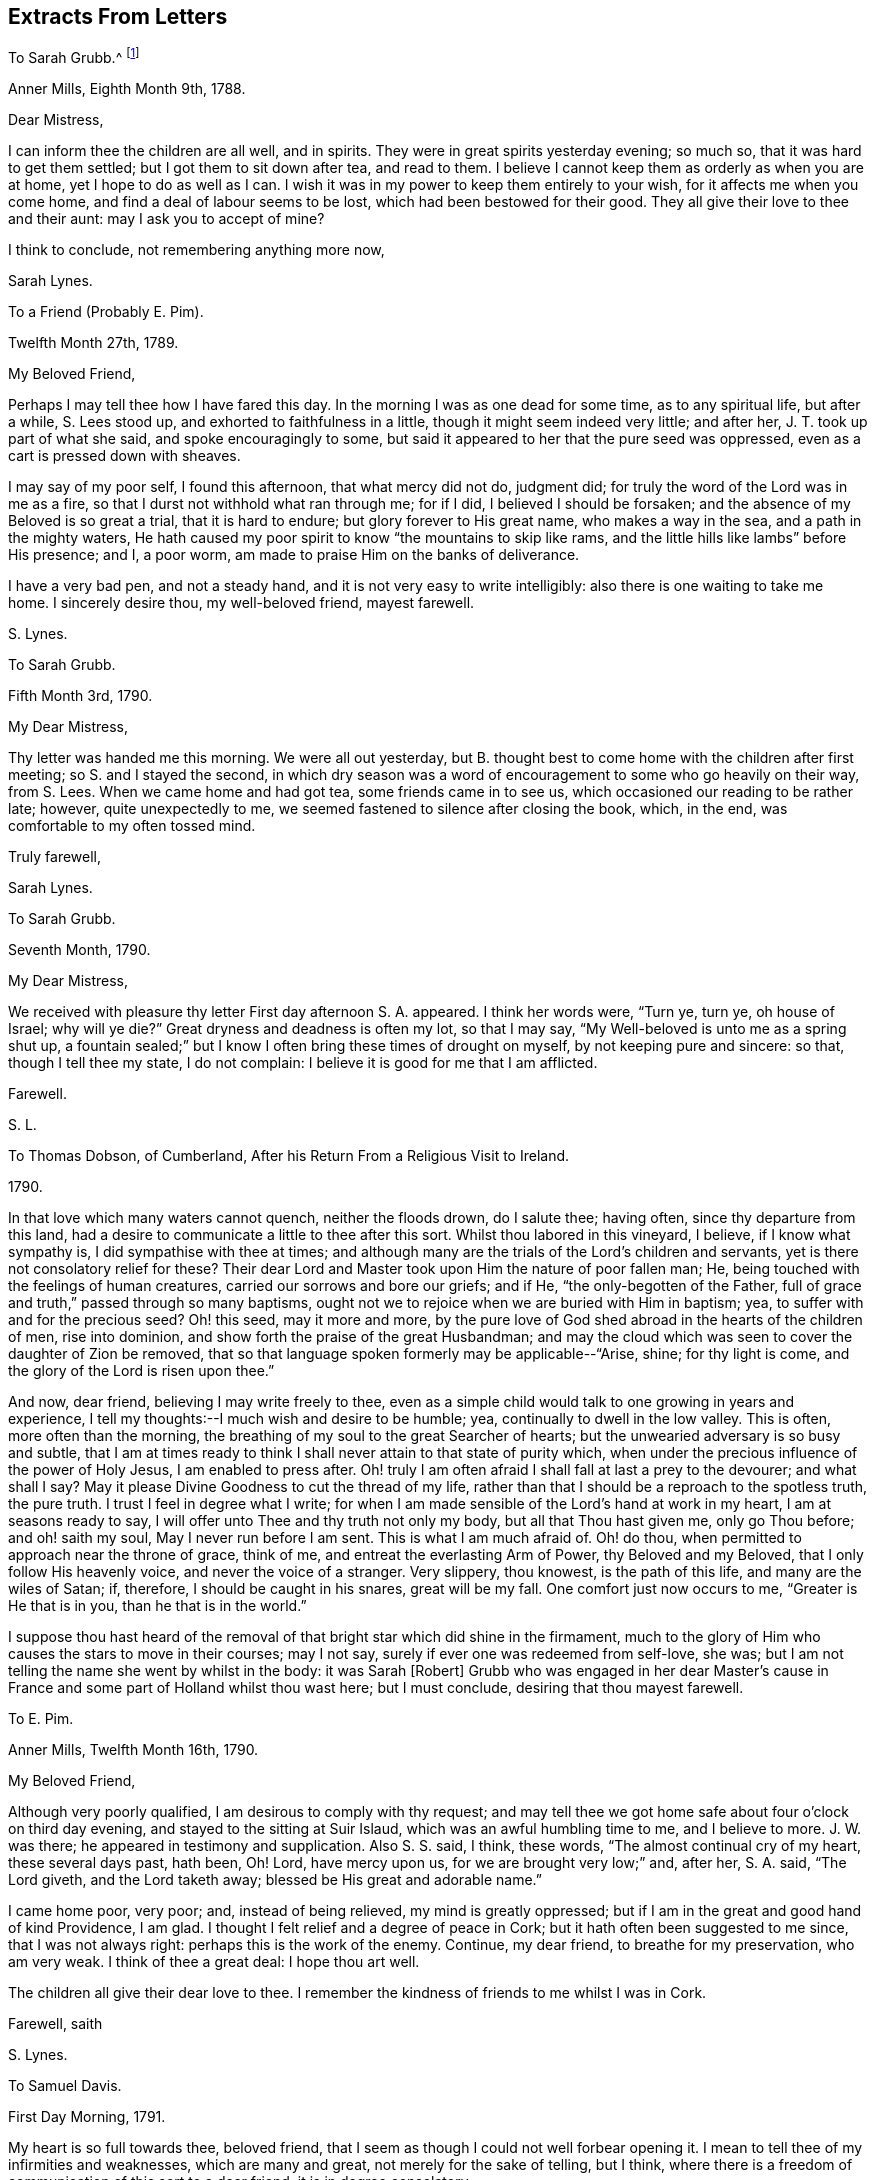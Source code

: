 == Extracts From Letters

[.letter-heading]
To Sarah Grubb.^
footnote:[When young,
Sarah Lynes Grubb was governess in the home of woman whose name was also Sarah Grubb.
This letter, and several following, were written by young Sarah Lynes +++[+++later Grubb+++]+++
to her mistress by the same name.
There is a third Sarah Grubb (mentioned below in her letter
to Thomas Dobson) who was the wife of Robert Grubb,
and a well-known minister in the Society of Friends.]

[.signed-section-context-open]
Anner Mills, Eighth Month 9th, 1788.

[.salutation]
Dear Mistress,

I can inform thee the children are all well, and in spirits.
They were in great spirits yesterday evening; so much so,
that it was hard to get them settled; but I got them to sit down after tea,
and read to them.
I believe I cannot keep them as orderly as when you are at home,
yet I hope to do as well as I can.
I wish it was in my power to keep them entirely to your wish,
for it affects me when you come home, and find a deal of labour seems to be lost,
which had been bestowed for their good.
They all give their love to thee and their aunt: may I ask you to accept of mine?

I think to conclude, not remembering anything more now,

[.signed-section-signature]
Sarah Lynes.

[.letter-heading]
To a Friend (Probably E. Pim).

[.signed-section-context-open]
Twelfth Month 27th, 1789.

[.salutation]
My Beloved Friend,

Perhaps I may tell thee how I have fared this day.
In the morning I was as one dead for some time, as to any spiritual life,
but after a while, S. Lees stood up, and exhorted to faithfulness in a little,
though it might seem indeed very little; and after her,
J+++.+++ T. took up part of what she said, and spoke encouragingly to some,
but said it appeared to her that the pure seed was oppressed,
even as a cart is pressed down with sheaves.

I may say of my poor self, I found this afternoon, that what mercy did not do,
judgment did; for truly the word of the Lord was in me as a fire,
so that I durst not withhold what ran through me; for if I did,
I believed I should be forsaken; and the absence of my Beloved is so great a trial,
that it is hard to endure; but glory forever to His great name,
who makes a way in the sea, and a path in the mighty waters,
He hath caused my poor spirit to know "`the mountains to skip like rams,
and the little hills like lambs`" before His presence; and I, a poor worm,
am made to praise Him on the banks of deliverance.

I have a very bad pen, and not a steady hand,
and it is not very easy to write intelligibly: also there is one waiting to take me home.
I sincerely desire thou, my well-beloved friend, mayest farewell.

[.signed-section-signature]
S+++.+++ Lynes.

[.letter-heading]
To Sarah Grubb.

[.signed-section-context-open]
Fifth Month 3rd, 1790.

[.salutation]
My Dear Mistress,

Thy letter was handed me this morning.
We were all out yesterday,
but B. thought best to come home with the children after first meeting;
so S. and I stayed the second,
in which dry season was a word of encouragement to some who go heavily on their way,
from S. Lees.
When we came home and had got tea, some friends came in to see us,
which occasioned our reading to be rather late; however, quite unexpectedly to me,
we seemed fastened to silence after closing the book, which, in the end,
was comfortable to my often tossed mind.

[.signed-section-closing]
Truly farewell,

[.signed-section-signature]
Sarah Lynes.

[.letter-heading]
To Sarah Grubb.

[.signed-section-context-open]
Seventh Month, 1790.

[.salutation]
My Dear Mistress,

We received with pleasure thy letter First day afternoon S. A. appeared.
I think her words were, "`Turn ye, turn ye, oh house of Israel; why will ye die?`"
Great dryness and deadness is often my lot, so that I may say,
"`My Well-beloved is unto me as a spring shut up,
a fountain sealed;`" but I know I often bring these times of drought on myself,
by not keeping pure and sincere: so that, though I tell thee my state, I do not complain:
I believe it is good for me that I am afflicted.

[.signed-section-closing]
Farewell.

[.signed-section-signature]
S+++.+++ L.

[.letter-heading]
To Thomas Dobson, of Cumberland, After his Return From a Religious Visit to Ireland.

[.signed-section-context-open]
1790.

In that love which many waters cannot quench, neither the floods drown, do I salute thee;
having often, since thy departure from this land,
had a desire to communicate a little to thee after this sort.
Whilst thou labored in this vineyard, I believe, if I know what sympathy is,
I did sympathise with thee at times;
and although many are the trials of the Lord`'s children and servants,
yet is there not consolatory relief for these?
Their dear Lord and Master took upon Him the nature of poor fallen man; He,
being touched with the feelings of human creatures,
carried our sorrows and bore our griefs; and if He, "`the only-begotten of the Father,
full of grace and truth,`" passed through so many baptisms,
ought not we to rejoice when we are buried with Him in baptism; yea,
to suffer with and for the precious seed?
Oh! this seed, may it more and more,
by the pure love of God shed abroad in the hearts of the children of men,
rise into dominion, and show forth the praise of the great Husbandman;
and may the cloud which was seen to cover the daughter of Zion be removed,
that so that language spoken formerly may be applicable--"`Arise, shine;
for thy light is come, and the glory of the Lord is risen upon thee.`"

And now, dear friend, believing I may write freely to thee,
even as a simple child would talk to one growing in years and experience,
I tell my thoughts:--I much wish and desire to be humble; yea,
continually to dwell in the low valley.
This is often, more often than the morning,
the breathing of my soul to the great Searcher of hearts;
but the unwearied adversary is so busy and subtle,
that I am at times ready to think I shall never attain to that state of purity which,
when under the precious influence of the power of Holy Jesus,
I am enabled to press after.
Oh! truly I am often afraid I shall fall at last a prey to the devourer;
and what shall I say?
May it please Divine Goodness to cut the thread of my life,
rather than that I should be a reproach to the spotless truth, the pure truth.
I trust I feel in degree what I write;
for when I am made sensible of the Lord`'s hand at work in my heart,
I am at seasons ready to say, I will offer unto Thee and thy truth not only my body,
but all that Thou hast given me, only go Thou before; and oh! saith my soul,
May I never run before I am sent.
This is what I am much afraid of.
Oh! do thou, when permitted to approach near the throne of grace, think of me,
and entreat the everlasting Arm of Power, thy Beloved and my Beloved,
that I only follow His heavenly voice, and never the voice of a stranger.
Very slippery, thou knowest, is the path of this life, and many are the wiles of Satan;
if, therefore, I should be caught in his snares, great will be my fall.
One comfort just now occurs to me, "`Greater is He that is in you,
than he that is in the world.`"

I suppose thou hast heard of the removal of that
bright star which did shine in the firmament,
much to the glory of Him who causes the stars to move in their courses; may I not say,
surely if ever one was redeemed from self-love, she was;
but I am not telling the name she went by whilst in the body: it was Sarah +++[+++Robert]
Grubb who was engaged in her dear Master`'s cause in France
and some part of Holland whilst thou wast here;
but I must conclude, desiring that thou mayest farewell.

[.letter-heading]
To E. Pim.

[.signed-section-context-open]
Anner Mills, Twelfth Month 16th, 1790.

[.salutation]
My Beloved Friend,

Although very poorly qualified, I am desirous to comply with thy request;
and may tell thee we got home safe about four o`'clock on third day evening,
and stayed to the sitting at Suir Islaud, which was an awful humbling time to me,
and I believe to more.
J+++.+++ W. was there; he appeared in testimony and supplication.
Also S. S. said, I think, these words, "`The almost continual cry of my heart,
these several days past, hath been, Oh!
Lord, have mercy upon us, for we are brought very low;`" and, after her, S. A. said,
"`The Lord giveth, and the Lord taketh away; blessed be His great and adorable name.`"

I came home poor, very poor; and, instead of being relieved,
my mind is greatly oppressed; but if I am in the great and good hand of kind Providence,
I am glad.
I thought I felt relief and a degree of peace in Cork;
but it hath often been suggested to me since, that I was not always right:
perhaps this is the work of the enemy.
Continue, my dear friend, to breathe for my preservation, who am very weak.
I think of thee a great deal: I hope thou art well.

The children all give their dear love to thee.
I remember the kindness of friends to me whilst I was in Cork.

[.signed-section-closing]
Farewell, saith

[.signed-section-signature]
S+++.+++ Lynes.

[.letter-heading]
To Samuel Davis.

[.signed-section-context-open]
First Day Morning, 1791.

My heart is so full towards thee, beloved friend,
that I seem as though I could not well forbear opening it.
I mean to tell thee of my infirmities and weaknesses, which are many and great,
not merely for the sake of telling, but I think,
where there is a freedom of communication of this sort to a dear friend,
it is in degree consolatory.

It hath pleased the Most High to deal with me lately in a manner to me almost wonderful;
for verily, I have been brought into darkness and not into light; yea,
I was hedged about that I could not get out: my chain was indeed made heavy;
insomuch that I was ready to conclude my soul was never
more to see the glorious light of Almighty Power;
yet, blessed be His name, I had not been long here, when,
out of the depths of my sore trouble,
I was permitted to cry unto the depths of His mercies; and He granted to me,
even to so poor a worm as I, "`the word of His patience.`"
He gave me a resigned heart, let what would befall me; and I felt,
that if I had offended my Beloved, I had no other to look to for forgiveness; and,
through Him alone, was enabled to wait, and trust in the arm of His power: so,
in His own time,
did He cause me to sing praises to His name in my heart for a little season;
but again hath it pleased Him to let me feel trouble and sorrow,
yet I think not to so great a degree.
I fear I have done something wrong.
Ah! dear friend, all my soul desires is to be preserved pure and humble;
and truly it is not without the continual warfare this is to be kept to:
so many are the temptations, and so subtle are the insinuations of the cruel adversary,
that often I think I shall one day fall by this mine enemy:
he does indeed go about "`as a roaring lion,`" seeking
what poor soul he can catch for his prey;
but if we believe, we may, I sometimes think, take comfort in this expression,
"`Greater is He that is in you than he that is in the world.`"
May we lean upon Him and trust in Him; even in that sure Rock,
against which the very gates of hell shall never be able to prevail.
Farewell: I must leave talking with thee, as I have not more time.

[.signed-section-closing]
Thy poor, but affectionate

[.signed-section-signature]
S+++.+++ Lynes.

[.letter-heading]
To her Mother.

[.signed-section-context-open]
Anner Mills, Fourth Month 29th, 1792.

[.salutation]
My Dear Mother,

I had given up writing to thee at this season, but now, finding another conveyance,
I gladly embrace the opportunity.
I know it would be cause of rejoicing to thee to see me at the ensuing Yearly Meeting,
but it seems to be ordered otherwise, so I make no doubt thou wilt reconcile it.
I feel comfortable about it, hoping I am where I ought to be;
and I wish very much it may please Divine Goodness to preserve me in the
right path during my journey in this world (I believe I may say from a
small degree of experience) of trials and deep anxiety;
for though my lot, I believe,--and may I, through Divine mercy,
still continue to think so--is a favored one beyond many,
as to being kept much out of the way of temptation, yet, in every station,
I am apt to think, there are probations and besetments;
and truly it was not intended it should be otherwise.
We are placed here to work out our salvation, so if we had not trials,
the reward would not be ours: without a cross we need not expect the crown; so then,
my dearly-beloved mother, let thee and me lay aside every weight and burden,
all impurity, and run with patience the race that is set before us;
looking unto Holy Jesus, the author and finisher of our faith.
Could we but be clothed with this faith,
surely we should be enabled to quench the fiery darts of Satan; to overcome him,
even the prince of the power of the air, in all his assaults to catch the poor soul.
Oh! methinks I can sometimes feel him close behind me,
waiting every opportunity to destroy me, by his secret insinuations to my mind.
But when I am led to consider that He who is in us
is greater than he who is in the world,
I am ready again to be glad in His name or power;
feeling His holy arm of preservation is still extended even to me,
a poor unworthy creature, ready to fall every hour, but that He holds me up, yea,
invisibly so.
Oh that the whole world could but be persuaded that
there is a possibility of living without sin here;
that all would but believe that they can keep the commandment of our dear Lord and Savior,
who said, "`Be ye therefore perfect,
even as your Father which is in heaven is perfect:`" then would
our conversation indeed be in heaven while we live on the earth.
Please read this part to my father, and remember me to him.
I suppose sister S. is at home:
tell her to be sure learn the fear of the Lord who made her;
it will teach her better wisdom than all the wisdom of this world.
I believe I may now bid thee farewell, much desiring it may be so with thee.

[.signed-section-closing]
Thy dutiful and truly affectionate daughter,

[.signed-section-signature]
Sarah Lynes.

[.letter-heading]
To Sarah Grubb.

[.signed-section-context-open]
Cork, Eleventh Month 19th, 1792.

[.salutation]
My Dear Mistress,

It seems as though I could not tell thee that I expect to be with you tomorrow,
which I would gladly do did I think I should have peace therein.
I felt and feel grateful for thy letter; I took it as from a mother, and as a child.
I believe I may tell thee how I have fared.
I have been indeed low; although at parting, and for a time after,
I felt the evidence that I was in the right place (or at
least I thought I felt it) yet greatly was I tried.
Many were my doubts indeed yesterday, in the morning meeting;
but in the afternoon I thought I was in a state of suffering,
and that I felt the approbation of my merciful Creator,
who has a right to do what He pleases with me: in this did I silently and humbly rejoice,
and after meeting felt peace and quiet; from whence I went to E. H.`'s,
where was a humbling sitting.

We got safely and very quietly to Myrtle Hill, on seventh day evening.
Thy

[.signed-section-signature]
Sarah Lynes.

[.letter-heading]
To Sarah Grubb.

[.signed-section-context-open]
Myrtle Hill, Eleventh Month 23rd, 1792.

[.salutation]
My Dear Mistress,

It is under deep conflicts I now address thee.
I had much rather be getting towards home; but after deep probations last night,
I felt easier to stay till after First day; and though I would gladly so,
and had told James Abell I intended to do so,
yet I believe should not have peace if I did,
so that I should not be likely to do much good at home in such a state:
indeed it is no pleasant thing to me to stay in Cork:
I think I shall remember this wormwood and gall.

James Abell says, "`Give my love to thy mistress; tell her,
I hope we shall not be sorry for thy staying.
I hope so.`"
He also desires me to tell of the bustles here,
and ask thee is there any such thing with you.
The mobs rise every night.
It is reported they have done much harm in Bandon: they were about the town last night,
and many soldiers were called out.
I believe one or two persons were taken prisoners.

Many times do I think of the dear children, and long to be with them.
May you all farewell.
Thy

[.signed-section-signature]
S+++.+++ Lynes.

[.blurb]
=== A Verbal Communication of Job Scott to Sarah Lynes, When she was Living at Anner Mills, Near Clonmel, 1793.

[quote]
____
Hold fast that which thou hast received--a gift from the holy anointing;
the enlivening influence.
Ay, those who give up when they are young, I believe,
enjoy more of the fat of the land than almost any one else.

Art thou at all aware of the many difficulties and trials which, if thou art faithful,
thou must have to encounter?
or is it, in wisdom, hid from thee?
Be faithful, and thou canst not think how easy things will be made to thee.
I wish thee to be encouraged.
I feel near unity with thee:
don`'t be afraid when thou art brought before kings and princes in Israel,
or in the world.
Thou knowest not what thou mayest have to do yet,
and all do not like to be told the truth.
Thou knowest not what perils thou mayest have to meet with amongst false brethren;
but give up all to the Lord: be faithful.

I am pleased thou art cheerful in thy station: keep low; we cannot be too dependent.
I do not say these things because I believe thou wilt be exalted;
but I know Satan tempts people when they have got to be a little more than they expected.
There is nothing like giving up the whole heart to the Lord,
which I hope thou hast done in a precious degree:
take care thou take up with no other leader but the Lord alone.
It was an excellent saying of Gideon, '`I will not rule over you,
neither shall my son rule over you;
the Lord shall rule over you.`' It is a sad thing when any get above what they ought:
do thou keep close to the Lord.
All things are possible to them that believe: it was a noble saying.
____

Oh!
Thou who sees not as man seest, Thou knowest these things were spoken in thy pure spirit,
which made my heart deeply feel them.
Do thou fasten them therein, as nails in a sure place;
and ever make me grateful for such favors as these.

[.signed-section-signature]
S+++.+++ L.

[.letter-heading]
To Sarah Grubb.

[.signed-section-context-open]
Anner Mills, Tenth Month 3rd, 1794.

Yes, my dear mistress,
I did think it very material to get an answer from thee to my letter.
I longed for thy counsel, and when I got it, was, I trust, a grateful receiver;
though under very deep conflict; so much so,
that my life seemed of little consequence to me;
indeed I was afraid I was losing my best life.
I know not how I should have got through,
had not the immovable Rock been nearer than I was aware of,
and had not ability been afforded to escape there for my life.
I know great is your maternal care for my preservation:
I also know that you are sensible I cannot be preserved but on this Rock;
I therefore believed it better for me to stick very close thereto;
and notwithstanding the deep distress of my soul,
and the discouragement which I thought surrounded me, I saw no way for real safety,
but to move under what I conceive Divine command; although the language was deeply felt,
"`How dreadful is this place!`"
There is only one source of effectual help, and when this is deeply sought unto,
and some degree of its efficacy felt, do not "`the mountains skip like rams,
and the little hills like lambs?`"

This family are well.
Our dear love is to you all.
Farewell.

[.signed-section-signature]
Sarah Lynes.

[.letter-heading]
To +++_______+++.

[.signed-section-context-open]
Youghal, Twelfth Month 23rd, 1794.

Thy dear mother is, I think, better in health than we might expect,
seeing how much she goes through, and the severity of the weather.
Thou seest, my dear, that she counts not her natural life dear unto her,
that she may fill up her measure of labour and suffering: mayest thou follow her,
as she is endeavoring to follow her great and good Master;
may nothing be too precious to part with for the glorious reward of a truly devoted soul;
may no consideration hinder the progress of this dedication in thee.
"`honor the Lord with thy substance, and with the first fruit of all thine increase:
so shall thy barns be filled with plenty,
and thy presses shall burst out with new wine.`"
Many times since and before my being joined to your precious mother,
I have wished that you, her offspring, might, as you grow in years,
grow also in that which will make you wise unto salvation;
and so be blessed with that which will make you, as it does her, truly rich.
May every one of you be under the peculiar notice and regard of your heavenly Father,
saith

[.signed-section-closing]
Thy poor but affectionate

[.signed-section-signature]
S+++.+++ Lynes.

[.letter-heading]
To Elizabeth Grubb.

[.signed-section-context-open]
Cork, First Day Evening, First Month 26th, 1795.

I was very glad of the receipt of thy letter today,
not only because I longed to hear from you,
but thereby I have leave to write to thee without professing a concern to do so,
which I have wished to do;
although perhaps this letter also will be full of complaints
concerning myself--my want of patience under necessary,
painful baptisms.
I was, for what I call a long time, in possession of an enjoyment of unspeakable peace,
except at some few intervals.
This was, I trust, enjoyed in the moderation;
for I knew summer was not likely always to continue,
and now I am glad I was favored to feel resignation to accept the dreary winter,
whenever the change of season might take place, which is now come;
for "`the time of the singing of birds`" is at an end,
and the voice of melody is no more heard in my land; yet, praised be my gracious Helper,
I am not without feeling:
the pinching frost has not been suffered wholly to benumb me--no;
for I have this day witnessed a sharing with the precious, suffering seed here.
Oh! my dear, I was and am bound with it.
May the bars of iron not be broken till the Master`'s time.

In meeting today, deep called unto deep in my heart:
the waves and the billows passed over me; yea, my head was wrapped about with weeds:
I thought I could acknowledge with the prophet (in
silent travail) "`I am pained at my very heart.`"
May the all-powerful arm bring His oppressed seed in this place,
out of its imprisoned and deeply afflicted state, saith my very soul.

I have often thought, my beloved friend, that this is a day when we must travel alone,
and often feel "`like a pelican in the wilderness,`" or an owl in the desert;
and perhaps at times be ready to conclude we are comparable to "`the heath in the desert,
which sees not when good cometh;`" but I cannot believe
that this is designed to be our continual lot,
if we endeavor to "`leave the things that are behind,`" and to "`press forward:`"
then I am of opinion our wilderness at times will be made like Eden,
and our desert like the garden of the Lord:
that we shall know the descending of heavenly dew,
causing us to increase in holy verdure; yea,
and to grow up as a root out of a dry ground.

I am glad that these things arise in my heart unsought for to say to thee.
May He who knows what we all stand in need of,
abundantly help us both to walk in the path of holy rectitude.
Please give my dear love to my precious H. Tell her not to lay down her weapons of war,
then they will prove mighty until every thought is brought into obedience.
Could these things happen unto me, if not permitted or appointed by unerring wisdom?
The Lord knows; therefore I leave all to His ordering.
My dear love to N. Tell her to hold out, and seek to increase in well-doing,
that the end may crown all.
Tell A. and S. M., with my love,
I often wish they and I may know an early surrender of every pleasant picture,
or any other gratification called for; so shall we feel superior joys.
I do not forget thy dear mother.
I often feel grateful for her affection to me.
I love her too.
I also remember thy brother;
and a wish just now arose in my heart that he might also believe in the declaration,
to his comfort (not that I think by any means he does not acknowledge to the
truth of it) that "`to them which sat in the region and shadow of death,
light is sprung up.`"
I did not seek for something to say to you all, but one after another occurred to me;
and, in the love in which I have mentioned you individually,
I now bid you so and collectively farewell, dearly farewell.

[.signed-section-signature]
S+++.+++ Lynes.

[.letter-heading]
To Elizabeth Grubb.

[.signed-section-context-open]
Dublin, Fifth Month 3rd, 1795.

I think I increasingly feel thee near in that which "`many waters cannot
quench nor the floods drown,`" either in an outward or inward sense,
while we abide with that which is able to sustain the soul,
and which unites the living members of the mystical body of the immaculate Lamb.
Oh! how I crave that thou mayest witness the sealed book to be unfolded unto thee,
by keeping with the "`Lion of the tribe of Judah,`" who alone can prevail;
and I do believe, as thou dwellest deep with Him,
thou wilt at times have to sing the song which can only be sung in Judah`'s land,
"`We have a strong city;
salvation will God appoint for walls and bulwarks:`" thou wilt know thy
habitation (being with the Father and the Son) to be a fortified one,
secured from the noise of archers; for though these may shoot,
yet shall they not be able to overcome in this sure resting-place,
where the flocks of Christ`'s companions do indeed know a resting at noon.
But perhaps thou wilt say, how shall I attain to this?
If thou know not in the manner thou sincerely, I do believe, desires,
go thy way forth in the tribulated path,
even though it be pointed out to be first to the judgment-hall;
for I believe those whose eye is single to the great Master,
are not left in the dark as to the way in which they ought to walk:
then other various dispensations, even until thou become nailed to the cross.
As this comes to be the case,
thou wilt experience that "`precious in the sight of the Lord is the death of His saints;`"
so wilt thou be enabled to fight under the banner of a crucified Savior here,
so as to obtain an everlasting inheritance with Him,
when the conflicts of this life are at an end.
Dear +++_______+++ said in meeting yesterday, "`Cursed be the man that trusteth in man,
and maketh flesh his arm;`" but "`blessed is the man who trusteth in the Lord,
and whose hope the Lord is.`"
Come, let us all, whether separated or not,
seek for ability to go up to the mountain of the Lord, to the house of the God of Jacob,
where He will teach us of His ways, and we will walk in His paths;
for thereby shall we be enabled to fare well in Him.

[.signed-section-signature]
S+++.+++ Lynes.

[.letter-heading]
Probably to the Same.

[.signed-section-context-open]
Sligo, Third Month 15th, 1795.

We have been longing to hear from you, and particularly about thy dear father;
but we must have patience about intelligence from home now, as we are so far from you:
it is, however, a consolation, that though we may be separated outwardly,
yet nothing outward can hurt a love rightly founded.
Your conflicts, I think, must be great concerning your dear father;
but what a favor to be instructed where to look for, and to be sure of finding,
help at such times, if we rightly seek; but we often ask, and do not receive,
because we ask amiss.
May we, therefore, seek for ability to breathe the pure language, "`Thy will be done.`"
But oh! what reduction it requires to attain to this in all things;
yet I believe it is the only way to be found in a state of acceptance,
and of the number of those believers unto whom all things are possible.
Well, let us leave the things that are behind, and endeavor to press toward the mark,
that we may obtain the prize.
I feel more towards you than I have ability to express.
May you farewell.

[.signed-section-signature]
S+++.+++ Lynes.

[.letter-heading]
To +++_______+++.

[.signed-section-context-open]
Sligo, Third Month 16th, 1795.

I feel so much love to thee that I think it almost
a pity to miss this opportunity of writing,
and yet I do not seem to have much to say.
I may, however, tell thee, that I look towards thee as though thou wast in the deeps:
well, my dear,
here the wonders of a great and good Master are to be seen and experienced,
I suppose in the best sense witnessed; yea,
and those who steadily abide there the appointed time, I believe,
are enabled to bring up living stones of memorial, whereby perhaps, not only themselves,
but many others may be instructed.
But why should I talk to thee about things I know so little about myself; but,
if I could at all encourage thee, I should be willing to expose my weakness, which,
I think, I increasingly feel to be very great.
We have been to an appointed meeting here today: merciful help was extended,
and I believe the people in general much satisfied.
I like to join in the feeling of your consolations as well as depressions, and,
when I am sensible of very little else, I think I sometimes feel a love for thee,
thy brothers, and sisters, which is the case at present;
and I suppose this is a little symptom of life:
"`For to him that is joined to all the living, there is hope;
for a living dog is better than a dead lion.`"
Ah! my dear, if we are but kept alive in the root it will do,
let our provings be ever so great.
May it be thy experience to have thy vessel so steered through every storm,
as to be safely landed at the haven of rest at last.

[.signed-section-closing]
Dearly farewell, saith thy truly affectionate

[.signed-section-signature]
S+++.+++ L.

[.letter-heading]
To Sarah Grubb.

[.signed-section-context-open]
Anner Mills, Fifth Month 5th, 1795.

[.salutation]
My Dear Mistress,

I was very grateful for the receipt of such a kind letter as came to hand yesterday,
and wherein was so much information.

My mind was under a peculiar feeling while Dr. H. was here,
so that I thought it would tend to distress me if I did
not offer a few sentences to him when we were alone,
which he took very kind, he said.
I felt quiet after.
I heard he told somebody the mark was hit to a hair`'s breadth:
it felt very difficult to me to give up to it, and what was said was in much weakness.
In the fresh feeling of much affection and regard,

[.signed-section-closing]
I remain thy

[.signed-section-signature]
S+++.+++ Lynes.

[.letter-heading]
To her Mother.

[.signed-section-context-open]
Dublin, Eighth Month 24th, 1795.

[.salutation]
My Endeared Mother,

Having arrived here about two hours, I am willing to let thee know as soon as possible,
believing it will be pleasant to thee to hear from thy poor S. L., after being, perhaps,
some time in suspense about her.
We left Liverpool last sixth day, about two o`'clock,
so that we were more than seventy-five hours on sea: I was very sick the first night,
and poorly most of the time, which was, I believe,
increased by the great number of passengers on board the small vessel; there being,
I suppose, above one hundred and seven, twenty-six of whom were cabin passengers.
Not only the beds were full, but the floor also covered,
insomuch that it was almost too close to go into without being sick:
I stayed mostly on deck, notwithstanding, on first sailing, it rained hard.
Instead of Thomas Scattergood and William Crotch, I had two other Friends`' company here;
they not being ready, I thought it much best not to wait in Liverpool;
and come what will next, I can, through abundant mercy,
feelingly acknowledge the Lord my God hath dealt bountifully with me,
and my soul is at present bowed in gratitude.
Oh! may it continue in this humble resigned frame;
for indeed I have no right to expect other than afflictions and trials; these I look for,
now that I have returned to this land; and if, in mercy and wisdom,
they should be handed,
my heart craves to be so resigned as to be enabled to breathe the language,
"`Not my will, but Thine, oh Lord, be done`" so,
by believing in the all-sufficiency of revealed Power,
all things will become possible... All I coveted (if I knew
my own heart) was to stay and return in the right time;
which, if I may judge from the present peaceful state of my mind,
was in good degree the case: but I am still about eighty miles from Anner Mills,
so that I have to write again from thence.
I wrote to M. S. and dear sister, since I left York; but thou wilt, I doubt not,
tell those dear friends of mine, Joseph and Mary Smith, of the receipt of this; and wilt,
I hope, let them know the contents,
as I believe it will be pleasant to them to hear from one to whom
they administered so much kindness for such a long time;
and that language livingly arises,
"`God is not unrighteous to forget their labour of
love;`" because I verily believe it was acceptable,
as though it was to one much more worthy.
My very dear love is to poor +++______+++. Dear love to +++_______+++, for whom I at times travail,
that though, comparatively,
there may be but "`two legs and a piece of an ear`" saved from the devourer,
and even that in his jaws, yet, by submitting to that Power which is alone able to do it,
the remains may, in abundant mercy, be taken from his mouth; yea,
and by that living Divine faith,
which produces that which pleaseth Him who hath been grievously offended,
there may be a being made whole.
Farewell, farewell, saith the heart of

[.signed-section-closing]
Thy affectionate daughter,

[.signed-section-signature]
S+++.+++ Lynes.

[.letter-heading]
To her Brother.

[.signed-section-context-open]
Anner Mills, Fourth Month 29th, 1796.

[.salutation]
My Beloved Brother,

My mind is very often occupied about thee and thy precious charge;
I wish you to be of those whom the Great Shepherd of Israel will, in the day of trial,
hide in the hollow of His holy hand:
then what watchfulness is necessary in order to mind and obey His
will in all things--how closely should we cleave to His Providence!
I have sometimes thought, if this is our happy experience,
we shall know hard things to become easy, crooked things straight,
and rough places plain;
and I believe He will no more forsake these than He did Caleb and Joshua in the wilderness,
when, without murmuring, they encountered many difficulties,
and at last got to the land flowing with milk and honey.
Ah! my dear brother, will He not, whose "`the earth is and the fulness thereof,
the world, and they that dwell therein,`" care for thee and thy children; yea,
thy companion in life also, if you only depend upon Him for help,
and do all things as by His Holy Spirit?
Salute +++_______+++ for me; tell her to give up her heart to the Lord,
and He will be unto her all she wants:
let her take great care she offend not His precious principle in her heart, in word,
thought, or deed.
I wish thou wouldst write to me in return, and tell me all thou canst about you.
I may not take up more time now in this way, so farewell saith

[.signed-section-closing]
Thy affectionate sister,

[.signed-section-signature]
S+++.+++ Lynes.

[.letter-heading]
To Elizabeth Grubb.

[.signed-section-context-open]
Cork, Eighth Month 11th, 1796.

It was very kind of thee to write to me,
and very like thee to express what thou didst about the Minute;
and although I do not know that there is much at
present in my mind to write to thee about,
yet I feel that I love thee,
and can fully believe thou canst and dost rejoice
in anything that seems likely to tend to my relief.
I trust I also could for thy sake rejoice,
if thou couldst acknowledge cause for joy and rejoicing of heart in thyself,
and not in another.
This perhaps may at times be done unto Him who remains to
be the help of His people without another intermeddling,
and is, I believe, the reward of dedication of heart and abasement of soul.
Dear +++_______+++ is a striking example, in my view, of willingness to become a fool,
for the sake of his worthy Master; which, I expect,
will enable him to become wise in those mysteries only revealed to babes,
and wise unto everlasting life, as he does not grow weary in well-doing.
Bonds and afflictions await thy poor friend--of such a sort, I believe,
as my natural disposition introduces me into, and which, to be sure,
do not belong unto the Gospel:
I seek to be delivered from these by aiming after more unmixed resignation of soul.

Here is all thy affectionate friend hath in possession at present to communicate;
but I expect thou wilt continue to be near at times in spirit,
if we are mercifully preserved.

[.signed-section-signature]
S+++.+++ Lynes.

[.letter-heading]
To Sarah Grubb.

[.signed-section-context-open]
Cork, Ninth Month 7th, 1796.

[.salutation]
My Dear Mistress,

I did not expect, when I wrote to thee last,
that I should again address thee in or about this place (though
I think it was left loose) nor did it seem very likely long together,
that it would be the case: even since that time, great hath continued to be my distress;
and on getting up this morning in order to set off behind J. R., it looked very trying.
The prospect of leaving this city unrelieved I had got resigned to,
which still looks likely to be the case.
Dear H. H. is still with me, and is likely to be so whilst I am here.

Thou, it is probable, heard some way or other of our movements whilst dear J. A. was here.
Last sixth day we went to Middleton, which I question being the case,
had he not expressed some feeling respecting it.
He took us to a school which appeared to be for the
education of children in pretty high life:
we had an opportunity to some relief amongst them,
which seemed to them very new at first,
but afterwards they got a little to understand our manner.
From that place we went to the factory,
just in time to see the people coming out to go home for dinner.
They were requested to stop in a kind of shed near the yard, which is a large place:
we sat down on some stone steps, and the people gathered round us:
after a short time they were addressed, and appeared very quiet.
I believe all or most who know J. A., of all descriptions,
cannot but be taken with his loving and affectionate manner.
Several expressed their great satisfaction at that time.
From thence we went to the inn, and the time of holding a public meeting soon came on.
It was large, and I believe tended to some relief.
On seventh day we sat with a few who still remained
of those who had some claim to the Society,
but not in membership.
On First day, great was the suffering of my mind in silence.
J+++.+++ took his leave of Friends, and I did not know, till after first meeting,
of his being really likely to go in the morning.
He said he was willing to stay a day or two,
if I was fully come to a conclusion that this was
the time for moving amongst the people at large here.
I could not say so: it appeared very awful;
and unless he was under the weight of it for himself,
it seemed best to leave it entirely for the present.
I don`'t know that I shall now go farther than my lodging, except to meeting, while here,
save that I have thought of seeing another school, that I mentioned to J. A.,
but way did not open before he went.
I have also thought of seeing L. N.`'s family once more,
and a young woman whom we did not sit with; but unless way opens even for this,
surely I cannot attempt it, and I hope would not dare.
No one that has not been in the same spot can, I believe,
conceive the situation of my mind; whether it is brought on by myself,
perhaps remains to be one time or other made known.

[.signed-section-closing]
With love to all at Anner Mills, I conclude.
Thy

[.signed-section-signature]
S+++.+++ Lynes.

[.letter-heading]
To Sarah Grubb.

[.signed-section-context-open]
Miltown, Ninth Month, 1796.

[.salutation]
My Dear Mistress,

For aught I see at present, I am likely to proceed towards home tomorrow after meeting.
I have frequently felt the weight of a public meeting in Cork pretty heavy upon me;
and at times, since coming to it,
thought I had a clear evidence of its being my place to make some attempt to move in it;
but now all is one load of oppression and darkness that may indeed be felt;
yet surely He who makes, for some, these things His chariots,
and "`rides as on the wings of the wind,`" can cause the change to take place,
as easily as a man turneth his water-course in his field.
It is likely, seeing I am now left as alone,
my safety may be in retiring entirely from the field, though I do not feel clear of Cork:
yea, there are other things which feel burdens hereaway; such as, I believe,
were brought from home at first; but surely the ways of wisdom are inscrutable.
May I be enabled to steer safely; and if I now return unrelieved,
ought I not to leave all to Him, without prying into His secret things?

Thus, having pretty openly told thee my present situation, I may, in great sincerity,
bid thee farewell.

[.signed-section-closing]
Thy affectionate

[.signed-section-signature]
S+++.+++ Lynes.

[.letter-heading]
To Sarah Grubb.

[.signed-section-context-open]
Cork, Third Day Morning.

[.salutation]
My Dear Mistress,

It hath so turned out that I am here yet, contrary to my own and others`' expectation.
It is not without making some attempts to get home,
which felt so contrary yesterday to what I believed was right, that I gave it up.

I am at A. H.`'s, where several friends accompanied me to call on James Abell,
in order to fulfill a proposal I laid before Friends of the Select Meeting, last evening,
but the morning proving so very wet, prevented it.
I was desirous to lose no time, that I might then know whether home might be pursued.
I thought it looked more likely on First day than now,
when I was mercifully enabled to get considerable relief by some of the inhabitants,
not of our Society, coming to our meeting, appointed at five o`'clock for that purpose.
On seventh day James Abell accompanied Hannah Hatton and myself,
to the school mentioned in my letter to thee.
The dear children (in number about thirty) behaved
as well as any I have seen among ourselves,
I think.
Their governor and his two daughters sat with us: it appeared very new to them,
but they were very kind.
The former gave us a great charge before we went into the school-room,
to beware that we said nothing improper;
and told us it would be wisdom in us to let him into the secret.
James told him it was my desire to see the children; when I said we had no secret in it,
nor did I know that anything would be said by us;
therefore could not tell him what might then be given us to say, if anything was.
He expressed much satisfaction after it was over, as did his two daughters;
but I suppose they thought it was only polite to do so, as they could make no objection.

I feel not a very little about your confinement;
perhaps in great measure occasioned by my being from home;
but really I do not know that I could do otherwise,
without introducing myself into a state of condemnation.
Now all that I can say is,
that I feel a hope of having tried to act as well as I knew how.
I cannot see the least glimpse concerning the time of my going:
oh that I may be preserved from anything that would obstruct the spiritual sight.
Farewell dearly, saith thy

[.signed-section-signature]
S+++.+++ Lynes.

[.letter-heading]
To +++_______+++.

[.signed-section-context-open]
Liverpool, Fifth Month 14th, 1797.

We got well here about twelve o`'clock last night; were thirty-six hours at sea.
I was very ill the first day, so that I went to bed,
and stayed till within a few hours of landing; not finding staying on deck would do,
as I have known it before; however, I was better than some others;
almost continually thinking of my dear friends in Ireland, sleeping or waking,
some of you are nearly constantly with me.
I must labour after depth of spirit,
that so the will of my all-wise Creator may be known, and ability felt to obey.
I feel a very poor creature indeed, at present:
my help must be alone in Him who is from everlasting to everlasting.
It is time to go to meeting: this is First day--we did not go to bed till two o`'clock:
we are at R. Benson`'s: their kindness is great.
May you all dearly farewell; and it just arises to thee, my dear,
"`Trust in the Lord with all thine heart, and lean not unto thine own understanding`"

[.signed-section-signature]
S+++.+++ Lynes.

To Sarah Grubb.

London, Sixth Month, 1797.

I feel not satisfied, my dear mistress,
to let thy brother leave this city without addressing thee again,
if it is only to tell thee I continue to love thee and thine without dissimulation;
and to add to this, that I am a poor, exercised creature,
sometimes almost ready to style myself forsaken, and grieved in spirit;
less than nothing (I expect thou canst understand the term) and altogether vanity.
I wish to be preserved from saying,
"`What profit is it unto me that I have walked mournfully before the Lord of Hosts?`"
but the labour is hard, to get to pure unmixed resignation in all things; nevertheless,
surely "`in quietness and confidence`" must be my strength,
if any continues to be revealed, which, in the moment of greatest extremity,
hath hitherto mercifully been the case.

I cannot describe what my soul feels for you all separately and together;
please tell the dear children so.
Oh! that I could convey to you the sensations which my mind is sensible of,
in that which, I trust, neither sea nor land can divest us of.
To the all-wise direction and providence of a faithful
Creator and compassionate Father I recommend you,
in tender sympathetic love, which, to the full, cannot thus be set forth.
May we labour after that spirit and power,
whereby we may receive capacity to keep our ranks in righteousness,
and be made perfect in Jesus Christ, the great and holy pattern in all things:
very dearly in Him mayest thou, and may you all, farewell.
Thy

S+++.+++ Lynes.

To one of Sarah Grubb`'s Children.

London, Sixth Month 22nd, probably 1797.

My Dear +++_______+++,

I am much obliged by thy intelligent letter.
It is amongst my little comforts to find A. B., J. J.,
and thy dear aunt Margaret occupy with their precious gifts:
tell dear Margaret I love her dearly, and I love all the family.
"`Although the fig-tree shall not blossom, neither shall fruit be in the vines;
the labour of the olive shall fail, and the fields shall yield no meat;
the flock shall be cut off from the fold,
and there shall be no herd in the stall,`" yet I most assuredly believe,
they may rejoice in the Lord, and joy in God, who offers to be their salvation.
Oh! that holy preservation may be near to uphold the mind,
that faith may not be shipwrecked in the greatest tossings conceivable.
I love you all dearly:
oh! if I could convey the solicitude I feel in a
peculiar manner for all your spiritual good,
I should not be backward.
May the everlasting Arm be near you all; may He sanctify the exercise begun in thine,
and at times felt also in thy dear sisters`' minds, that so, in all,
the seed of His kingdom may so have dominion,
that "`the glory of Lebanon may be given unto it;
the excellency of Carmel and Sharon;`" that things in heaven, things in earth,
and things under the earth, may bow to the name of the child Jesus:
thus I believe you will know His name to be a strong tower; and,
your righteousness being of God, you will flee there,
and find safety amidst your various probations,
even as they may increase for your sanctification.
My heart salutes you individually.
Dearly farewell,

S+++.+++ Lynes.

To Elizabeth Grubb.

London, Seventh Month, 1797, First Day.

It is in my heart to address thee, my dear,
not merely by way of an acknowledgment for thy very
acceptable and comfortable letter of 24th ultimo,
neither for one received since from +++_______+++,
for which I feel there is abundant cause to be thankful, seeing that, between you and me,
neither distance nor time, heights nor depths, nor anything else,
has yet broken the fellowship, begotten, I humbly hope,
in the truth of our Holy High Priest,
but I want to give thee any comfort or gratification in my power; and this afternoon,
in meeting, thou wast, for a while, much the companion of my thoughts:
afterwards I forgot thee and all things else,
in the pursuit of doing the will of our Heavenly Father;
for when my heart is warmed with holy fire, and the command issued to offer a sacrifice,
I mean of that kind wherein we are obliged to appear openly
in the cause of Him who liveth and abideth forever,
all outward objects seem to me to vanish, the mind being lost for a time in vision: this,
according to my apprehension, was the case with me this afternoon at the Peel.
Thou needest not suppose that I forget thee; no, I remember thee at times to my comfort;
desiring also that it may please Infinite Kindness so to preserve,
and even keep as the apple of the eye, that we may be one another`'s joy in Him,
He being our Alpha and Omega.
I believe He designs to bring about in its fulness, in thy experience,
that "`the fruits of the Spirit are love, peace, joy in the Holy Ghost;`" and,
by enabling thee to pursue the path of holy rectitude,
in Him who never fails to unfold it to the rightly reduced mind,
make thee a star shining more and more in the firmament of His power here;
consequently of those who shall everlastingly shine in full lustre hereafter.
He knows the secret exercise of thine and all our minds;
He graciously regards the groans unutterable, and, in His own time, will answer,
if we wait patiently: His reward, then, is found to be with Him, and His work before Him.

I have not been trying to muster up anything of this
kind for thee (that would be poor stuff);
my pen can hardly run fast enough for the words, or the matter that arises in my mind:
I long thou mayest not, in any measure,
fall short of the inheritance designed for thee to
purchase by an entire submission to the will of God,
only fully known by the mind being centred in Him alone,
and the dependence purely fixed on the revelation of His power in the heart.

All that happens to you or me, in inscrutable, yet unerring wisdom,
must be in order that we may more fully know the habitation of our spirits to be invincible;
that, feeding on the flesh and blood of Christ,
the soul may be nourished up unto eternal life,
and that we may answer the end of our being here.

I doubt not but all thou sayest about Cork is true.
I feel very solicitous at times about many things in Ireland,
and at intervals almost forget I am not there; but again when I look at +++_______+++,
and some other secret exercises about places here,
I awfully remember I am not in Ireland.
Was it not that, in deep conflict, my soul can, through mercy, make the appeal,
that being here was not sought for by me, I should often "`faint in my sighing,
and find no rest,`" when "`grief seems added to my sorrow`" but at this moment,
as well as other times, I feel that there is cause to magnify the Lord,
and rejoice in God my Savior, for He graciously regards my low estate.

Assure dear Hannah, with as much affection as I am capable of,
that I cannot at present think it is the design of the Great Shepherd of His own sheep,
this separation should be without its own peculiar use to us.

Second Day Night.--Thomas Scattergood has returned from Uxbridge,
where he has been ill of a nervous fever.
This letter was omitted to be sent yesterday, and I have nothing more to say,
save that poor Thomas Scattergood has been very ill all night.
I am just going to meeting; my poor mind, yesterday and today, peculiarly tried;
but unto whom shall we go at such times, but to Him who hath the words of eternal life?

To +++_______+++.

London, Eighth Month 15th, 1797.

I hardly know how to apologise for not writing before,
as I gave my dear +++_______+++ to expect it would be the case after our Monthly Meeting,
which was held last fourth day; and the result of it, with respect to myself,
was to obtain a certificate for some counties in this land,
particularly northward (this is the way it is expressed);
and that day dear Thomas Scattergood came to see me,
took me into a room from the company,
and queried what was to become of the other affair--that of the families in this meeting.
I said it must be left.
"`Ay,`" said he, "`two burdens on thy shoulders at once: well,
thou dost not know what use it may be of, thy mentioning them both at one time.`"
So I told him my mind had been perplexed, lest it should not be right,
as Friends thought it a mixture.
He seemed as if he was aware of my feelings,
and intimated how unacquainted people were (even those who often had, as it were,
to sit in judgment) with these exercises or burdens, and the true nature of them;
and also cautioned me against listening to the old adversary, when I might be out,
if he should try to persuade me I was wrong,
and had attempted what I could not accomplish--that of two concerns at once.
He charged me to keep to my gift, let it turn which way it would.
My heart was abundantly humbled under a grateful sense of
the care and wonderful kindness of Israel`'s Shepherd.
I met with this dear exercised man again on First day, at Tottenham,
where he made way for my relief in meeting, and took very kind notice of me afterwards;
got me to go with him to Thomas Horne`'s, and, in a religious opportunity,
spoke of some of the dealings of the Most High with him in his travels abroad,
and said some present would know changes of dispensations,
many strippings and deep probations of spirit; but there was no need to be discouraged.
Thus He, who is everlasting in lovingkindness, either immediately or instrumentally,
gives unto us what we stand in need of;
and I feel a wish thou mayest be encouraged hereby,
for I believe very many have been thy conflicts of late, perhaps in a peculiar manner.
I have no doubt but many are the struggles of spirit
that many of you feel in visited Clonmel.
I remember the conflicting meetings,
the difficulty to get to the well of everlasting life;
and can cordially sympathise with the little exercised flock amongst you,
even in my sittings here and elsewhere, as well as at other times.

Since writing to my dear +++_______+++, my time has been fully occupied,
pretty much between this house and my dear mother`'s, she being poorly,
and desiring my company as much as possible;
M+++.+++ S. also wishing me to stay as much with her as convenient, she not being well,
and often low-spirited.
I have had many invitations to spend some time in families in and about this city;
but I decline, as thou mayest suppose,
and I hope not to accept anything of the kind merely as a visitor,
except I believe it right;
neither do I seem as though I might have any intimate but M. S.

Tomorrow is the time I look towards setting out for Staines Monthly Meeting,
without an expectation to return, and without a companion;
about which I am a little encouraged,
as Thomas Scattergood mentioned to me it was better not to urge any one; and that,
in America, he had sometimes known it best to go out alone,
and afterwards somebody had rightly turned up as a companion.
He said, "`by keeping to thy gift, and being helped through this journey,
it may make thee stronger for the next;`" and he expected I should be helped through.

To Sarah Grubb.

Buckingham, Eleventh Month 4th, 1797.

My Dear Mistress,

You have perhaps heard of the way in which I now tread--a way which I knew not; a way,
at times, which nothing could reconcile to my nature,
but an apprehension of its being the will of Him who doth all things right.
This makes crooked paths straight, and rough places smooth.
I am hardly able to tell two days beforehand where I may be.
The same friend whom I mentioned is still with me: she is a kind, sympathising companion.
We have had many very large meetings;
and although what I call preaching the Gospel is seldom got to,
without obstruction of various sorts,
partly on account of the mists of darkness wherewith many minds are clouded,
yet it is generally a satisfaction that we meet with openness in some,
and have cause to believe the petition is more and more answered--"`Give ear,
oh Shepherd of Israel; Thou that leadest Joseph like a flock,
Thou that dwellest between the cherubims, shine forth.`"
Sometimes, after a meeting of more than two hours,
the people can hardly be persuaded to withdraw, saying meeting is not over;
and they often wish for another; but we seldom find this required of us,
and are generally glad when, through adorable mercy,
our lives are given unto us for a prey,
so that we can escape with them to the next place,
and come under renewed baptism for what is to come; nevertheless, at one or two places,
partly for want of sufficient room, I believe, for those who would come,
we have appointed a second, whereby more relief hath been obtained.

Many of the roads we travel are very bad, being cut across the country,
and not very much used, except by farmers.
The other day I went with some friends to seek a place in a large village, for a meeting,
and was so frightened at the road, that I was obliged, as I thought,
to alight from my horse, giving a friend the trouble of getting me over a sad miry place,
as well as my horse, and then lifting me up again: I confess I was ashamed afterwards,
and thought I had lost most of my courage; but I tell them,
I never saw such roads in Ireland.
We were once up to our horses`' knees in mire, and at another time I leaped my horse.
+++[+++Here part of the letter is missing.]

We went the other day to see a great woman,
to request leave for the room over the market-place,
for a meeting with the inhabitants of the town of Watlington.
I was not easy without being one of those who went, and yet I came away burdened,
and left the town so; but, next day, thought myself obliged to go to her, which,
with another friend, I did; and she admitting us into her company,
we had a very satisfactory opportunity, which she received well,
and was very still while I was speaking.
+++[+++Part of the letter missing here.]

To +++_______+++.

Banbury, Eleventh Month 20th, 1797.

Yesterday thy lively and instructive epistle of Eighth Month came to hand,
and when I read it, I said in my heart, surely, though apparently out of date,
it is come in the right time.
I cannot help esteeming it a favor that I am not
yet forgotten by some of those whose desires are,
I believe, heard in an acceptable time.
We stayed about Shillingford a long while, and I passed through bitter conflicts;
I dare not doubt their being altogether best for me,
and perhaps they helped to fit for what befel me from day to day,
almost during our continuance there; for we had many public meetings,
etc.--seventeen or eighteen since I wrote, and many among Friends,
but have not seen it right to appoint any among the latter, except one at Buckingham,
where we also had a meeting with the inhabitants in general.
I thought it might be safely said concerning it, the Lord`'s power was over all,
in an extraordinary manner.
Some other meetings of this kind have been like it,
and I think especially when we had them in large rooms,
where the people have come in great numbers, and notwithstanding been accommodated,
so as to be able to keep quiet.
Such an one was at Abingdon, in the town-hall:
I suppose there were fourteen hundred at least.
We had before had one in the meetinghouse, but could not be clear.
This place (Abingdon) is six miles from Oxford,
where we had three meetings with the people, all much favored;
and yet I am not relieved about that city.
We tried for a larger place than our meetinghouse, but could not procure it then.

Thou canst believe, without my saying much of it, what plunging my mind had there,
and concerning it, when not there:
it seemed as much as my faith or patience was equal to,
yet I got some relief by going to visit the prisoners in the Castle;
for I went under a heavy load indeed, and the Great Master was with me by His power,
and the poor creatures had the Gospel preached to them: they were very attentive,
and seemed glad.
Just as we came away, the word was in me like fire, to the keeper,
for I believed he was not far from the kingdom of God;
so I told him this kingdom was within him,
and as he submitted to the simplicity of the Gospel, he would see all things clearly.
Last evening a very large meeting was held in this town to some relief,
although there was much to get through before the Gospel could be preached.
I believe I was on my feet two hours and a half, and the farther I went,
the more it seemed to make way in the people`'s minds; till at length,
(blessed be His name,
who hath promised to be with me while my eye was single to His power) truth was in dominion,
and it seemed rather a disappointment when they were told meeting was over,
though it was nearly nine o`'clock.

Last week my dear friend Elizabeth Roper left me, which proved a great trial, as she had,
for more than two months, been a tender, sympathising companion;
but I was obliged to resign her, for she said her time was come,
and it would be presumption in her to attempt going farther,
though she loved me in a manner she had hardly known with any one before.
She wept much, but I could not at all, though I felt much: however,
another friend offered that day, who is with me now.
I met with Ann Baker of Birmingham,
and was not easy without telling her I wished her to consider about joining me,
when we might meet at Birmingham.

The low spots my mind is in at times, thou knowest I cannot describe:
if it prove at all like receiving the "`white stone,
wherein is written the new name which no man knoweth,
save he that receiveth it,`" my soul is bowed even in gratitude for the dispensation.

Dear Thomas Scattergood has been at Sheffield some time,
of which I suppose you have heard,
as it is said he had a meeting in a place which held
three thousand people--that it was full,
and many went away: this is not the only one, for he had many in that place,
to the astonishment of the people,
he was so filled with the power of Him who is almighty.
This I believe;
we are never more peculiarly under the notice of the Shepherd of Israel
than when the sensible enjoyment of His presence is the most withheld,
in His inscrutable wisdom.

Farewell in the Lord thy God; may He hide thee in the hollow of His hand,
and divest thee of all slavish fear, saith the heart of

Thy affectionate, though tried friend,

S+++.+++ Lynes.

To +++_______+++.

Birmingham, Twelfth Month 4th, 1797.

Notwithstanding it is not long since I wrote to your family,
perhaps not more than two weeks, dated Banbury, I seem inclined to address thee,
having thought much of thee of late,
and been desirous thou might not let thy spirits sink below the life of truth in thee:
this I believe many do, which tends to no good, either to themselves or others.
Oh! how I wish to be the least strength to any of you herein,
if it is only by the deep inward attention of spirit in fellowship with yours.
There are seasons when I think I am made partaker hereof with some of you,
my dear friends in Ireland, for which fellowship I am thankful.
Here I may acknowledge, great is the kindness of many friends towards so poor a creature;
yet my attachment to a place where I knew many heights and depths for so long, and where,
I humbly trust, through adorable mercy,
all wrought together for a degree of furtherance
in the great and necessary work of sanctification,
is likely to exceed anything yet known here; although my dear,
here likewise many proving times have been in wisdom permitted and appointed; yea,
and what is more, and more than anything to be desired, the great "`I Am`" hath granted,
as far as I am at all able to judge, resignation in a great degree,
to these turnings of His all-wise hand.

I believe the Most High designs there should be an arising,
shaking from the dust of the earth, and putting on the beautiful garments;
and that many of the dear young people are preciously given up to His honor;
acknowledging that "`Worthy, worthy is the Lord God,
and the Lamb who is redeeming them by His blood, to receive honor, power,
and dominion in all, by all, and through all.`"
Amongst other people, great is the openness in many to hear the Gospel published,
though to this there remain obstructions; yet the power rises high in many meetings,
in setting forth the purity and excellency of the glory of God,
in the face or appearance of His Son Christ Jesus our Lord.

May you all dearly farewell, which we may through all,
by keeping our ranks in righteousness.
Do tell me how you and dear Ireland fare; I hear dismal accounts of it.
Many attempts have been made for T. S., and some were for S. L. before,
to get the town hall at Oxford, to hold a meeting;
but they compared it to admitting the enemy into their fortifications:
I suppose it would hold several thousands.

To Sarah Grubb.

Birmingham, Twelfth Month 12th, 1797.

My Very Dear Mistress,

Yesterday I received thy valuable epistle,
together with the acceptable additions from the beloved children.
My dear companion`'s name was Elizabeth Raper; but she has left me several weeks,
which was a close trial to us both,
but she thought it was not right for her to come any further,
and I afterwards thought it proved so, for she could not have borne riding on horseback,
and some of the roads H. H. and myself went were impassable for a chaise.
I had with me, for several hundred miles, R. E., of Amersham, an elder, and an elderly,
yet active man; he manifested much fatherly regard and care,
and said he had great satisfaction in giving up to come,
though much in the cross to his natural disposition.
I admire his innocency and openness: nothing he said hurt me,
though he often freely communicated his mind: before we separated he acknowledged,
that whilst we were together,
he was frequently made sensible of something very comfortable when sitting by me,
which I think a great favor.

Since I wrote thee last, have had a deal of traveling,
and many meetings in very foul weather; I have been wet through several times,
and for some miles the snow was so heavy I could hardly see,
it coming so thick in my face; my companion, riding double, fared better.
That day we rode from Eatington, in Warwickshire, to Warwick, ten miles,
to a ten o`'clock meeting,
and had another in the evening with the people who do not profess with us, which,
notwithstanding the severity of the weather, was large, and, in a good degree,
divinely favored, as was another the next evening at Coventry.
Blessed forever be that Power that doth all things right!
Our journey to Coventry was almost dangerous, but we were not easy to stay at Warwick.
A friend who accompanied us cut the snow several
times out of the horses`' feet with a knife,
or they might have fallen.
We got to this place, coming through a deal of water,
from the great rain that followed the snow; sometimes we could see nothing,
for a long way before us, but water.
However, we have been mercifully preserved from accidents or cold very much.
My health seems bravely, except at times a pain in my chest.

Here I feel still bound, although I have sat some distressing meetings in silence,
or nearly so,
and in others have been a little enlarged in the gift mercifully vouchsafed;
have also sat in fourteen families.
What I have done has been through inexpressible pain, and in one instance, particularly,
where I had to tell a young woman who appears in meetings,
that hers was a floating ministry, and the Lord would have none such.
Oh! I could not help it, let the consequence be as it might;
the word was like a sword in my soul till I gave up.
I remembered I could not choose what to do, and what to leave undone, and yet be accepted.

Dear Ann Baker says she feels her mind engaged to accompany me for a while from here;
her precious gift seems to be used in much purity and simplicity.

My mind is often occupied about dear +++_______+++;
tell him my soul feels solicitous on his account; so much so,
that I have thought of writing to him.
Oh! that he may be one of the believers, unto whom all things are possible;
he must then assuredly believe in the simple revelation of that eternal
Power that hath eminently visited and brought his mind under close exercise:
so will the "`mountains skip like rams,
and the little hills like lambs,`" at the presence of the mighty God of Jacob.
Oh! how different will the face of all things appear;
his wilderness shall be made like Eden, his desert like the garden of the Lord:
he shall have to say rejoicingly,
"`Let my Beloved come into His garden and eat His pleasant fruits.`"
"`I am my Beloved`'s, and my Beloved is mine: He feedeth among the lilies.`"
How is this, at the present moment, illustrated in my view on his account.
I do think all he has to do is,
simply and unreservedly to resign himself into the hands of a faithful Creator;
not approving in part, and disapproving in part, the works of Omnipotence,
but approving the whole, and saying, "`Thy will be done.`"
Solomon in all his glory was not arrayed as these are;
these shall be clothed with the whole armour of light.
Amen, saith my mind herein toward dear +++_______+++.

Didst thou ever know of so many out together on religious
service in the two nations as now?
I long we may accept the present large offer many ways of everlasting kindness, mercy,
and truth.

I must conclude, although my heart is as full as I can express of love, of sympathy,
and of desire for you all, particularly for thee:
"`feeling has no fellow,`" and I do hope thou feels I love thee dearly, dearly,
and hope thou wilt remember me still.
Dearly all farewell.

Thy truly affectionate

S+++.+++ Lynes.

To Sarah Grubb.

Birmingham, Third Month 5th, 1798.

My Very Dear Mistress,

My mind is much with thee and thine in sincere affection, and I trust, at times,
in fellow feeling in your various conflicts,
perhaps in the Lord`'s turning and overturning in the secret of your own souls,
some of you particularly.

It seems long since I addressed any of you in this way;
I hardly know why it should be so; but it is more unaccountable, perhaps,
to you and to me, that the date of this should still be Birmingham, the same as my last,
now nearly three months ago; but so it is.
Yet, as thou hast (it is likely) heard, we have not been all this time here;
we went to attend the Quarterly Meeting at Worcester,
and were unexpectedly detained from this place about five weeks,
passing through much probation, having public meetings, etc.
Since our return we have had considerably more than a hundred opportunities in families,
having frequently had two in one family, and attended many meetings,
but have not appointed any, yet feel bound in spirit, and cannot rightly make our escape;
if we could, I believe it would be cause of gladness.
Many have been our trials here and various;
perhaps I have never known closer proving of spirit on divers accounts; yet believe now,
whilst I write, all things are designed to work together for good,
if the intention is but pure,
and resignation to the Divine will honestly endeavored after in all things.
I am ready to conclude, at times, I have many deaths to die,
before the Divine will is wrought out in me; peradventure,
in the progressive advancement of this painful, yet necessary work,
it is that this Divine will may be wrought out by us and through us: well,
Divine aid is the alone sufficiency; where else can we centre?
unto whom shall we go?
He hath the words of eternal life, even He who speaks in righteousness,
and--oh! precious annexed language--"`mighty to save!`"
He hath, my dear mistress, even to my soul, many a time since I saw thee,
proved Himself omnipotent; for which, repeatedly,
hath my mind been bowed in reverent submission:
in the moment of extremity He hath been my Deliverer.
Yesterday (First day) was a time of uncommon exercise.
I had been silent at several meetings and two burials,
save a short testimony in one of them, and felt, on going to meeting again,
poor and empty, without any expectation of being qualified to minister to others;
but "`whilst I was musing, the fire burned;`" then I spake what flowed unpremeditated,
not only in testimony, but supplication: but oh! between meetings,
the suffering was unutterable, save in mental groans to Him who, I believed, existed;
who knows all hearts.
Thus I lay on the bed most of the time till we must go again,
not knowing that He who hideth Himself in wisdom,
would be pleased to put a new song into my heart,
and command the utterance thereof in words, as was afterwards the case, both in meeting,
and in a family in the evening: then I said, It is good to trust in the Lord.

I wish, as for myself for thee, dearly do I wish it, He may be thy all in all,
sanctifying every secret or visible trial to thee.
Many times of late, by night as well as by day, the language of my heart in effect is,
"`Bless her, oh compassionate Father; bless her and hers,
not only with the fatness of the earth, but with the dew of heaven;
that so there may be a pleasantness unto thyself,
a holy verdure:`" thus hath my spirit been wafted to thy habitation,
when I have remembered the exercise of soul that assailed me there, at different times,
in different shapes.
When I reflect that I might have done better at some periods--have been more meek,
more submissive, and have had thereby more true firmness, more fortitude,
yet can I throw myself into the arms of adorable mercy and say,
"`There is forgiveness with Thee,
that Thou mayest be feared;`" yet can I be glad in that His love unites us in spirit now,
as it did at times, through all.
The dear children every one, are affectionately in my thoughts, and poor +++_______+++;
I wish her well, now and forever, with all my heart.
May all the dear children cultivate truest wisdom,
by an inward attention to its dictates: I cannot now, with pen and ink,
say how they individually come into my thoughts.

This may serve as a little testimonial of my continued, undiminished love,
but I confess myself not equal to the expression of what my mind feels for you;
in which I bid you farewell,
hoping it originates in something that I could not of myself manufacture.

Thy sincerely affectionate

S+++.+++ Lynes.

John Burlingham to his Wife.

Dudley, Fourth Month 26th, 1798.

My Dear,

Although my brother is intended to be the bearer of this,
and would inform thee verbally respecting me and our dear friends,
Sarah Lynes and Ann Baker, yet I do not feel excused without briefly saying,
that yesterday is, I hope, not to be forgotten by us their companions, and I trust, many,
many more.
Thou mayest remember I told thee S. L. had spoiled my night`'s rest.
I may say it was a very great trial to me, and not the less so,
from seeing S. L. in such a distressed, low spot; which, more or less,
continued until within a little distance of Wolverhampton.
She neither saw nor spoke to any Friend there, except those at our quarters.
On inquiry we were told the most suitable place to
speak would be from the upper window at the inn,
but that not feeling right to S. L., we left her to take the helm.
She said to A. B., "`do thou take R. B.`'s arm;
I will take J. B.`'s;`" so she led me the way into the market.
After making a short stand, she began to address those around her,
and had not spoken many sentences, when divers shed tears, struck dumb, as it were,
with amazement; indeed the power was so great, and so evidently felt,
that fear was taken from me.
After a very solemn,
but short opportunity (having hold of my arm all
the time) she went more into the centre of the market,
which is a very large one, and seeing a butcher`'s block,
without asking any questions to whom it belonged, she and Ann mounted it,
my brother and self standing on each side.
A large audience collecting immediately, she addressed them for about one hour,
to the satisfaction, I believe, of most that could hear her.
When she got down, great was the anxiety of many to shake hands with her,
which numbers did, and also expressed their thankfulness.

By this time the farmers, many of them, were gone and going to dinner;
we therefore went to the inn, the people making way for us to pass respectfully:
when there, S. L. did not seem quite easy in thus missing the farmers, but,
understanding a number of them were dining at the ordinary,
she concluded to offer herself to them as soon as they had dined.
My brother went and asked them the question: the chairman immediately replied they,
or he, had no objection.
My brother and self accompanied S. L. and A. B. into the room.
We were asked to go up to the top, but S. L. declined, and sat down at the bottom.
During a space of about ten minutes`' silence,
divers interruptions took place by people coming in.
If I may give a description of S. L.`'s engagement at that time,
agreeably to my own feelings, both then and since,
I must say that her elegance of language, pertinent matter, persuasive energy,
and above all, the crowning authority and power, I think I never witnessed exceeded,
if equalled.
When she had done, she instantly began to withdraw; when the company, every man,
rose from his seat, though silently, yet most respectfully; they showed,
at the same time, good manners, and also assent to what they had heard.

On inquiry,
we found the company she had thus been addressing was composed of gentlemen farmers,
several attorneys, and one clergyman; the latter had heard her in the market:
the chairman, we apprehend, was the high sheriff of the county.
So we see how her language; was suited to the company, and she knew nothing,
until afterwards, as to who they were.

After the opportunity in the market, S. L. found other work.
The Methodist meetinghouse being offered,
she did not feel freedom to go without seeing the towns-people: the offer was accepted,
and those who belong to the meeting, say two thousand people, were within the walls.
Many hundreds could not get in.
I believe it was a favored season; her mind pretty comfortably relieved,
but she is withal, so worn down, she concludes to rest today.

I conclude in haste, and remain

Thy affectionate husband,

John Burlingham.

Sarah Lynes To +++_______+++.

Dudley, Fourth Mouth 29th, 1798.

Ever since I received thy letter of 9th instant, I have longed to reply,
but could not till now,
not only because of engagements to fill up my time pretty closely,
but because of the sore exercise of my spirit from day to day,
in all which I can now rejoice and give thanks.
When this joint letter of yours came to hand, we were at Worcester again,
and my heart beat high on opening it.
I had longed to hear of you, and how you went on,
particularly as the sad doings in Ireland had reached my ears; yet, through all,
I seemed to hope Almighty aid would be your support under every difficulty--you,
whom He hath gathered under His own holy direction; you,
whose hearts He has disciplined to the cross of His dear Son.
Oh! there are seasons when my spirit bows for myself,
and for individuals in and about Clonmel particularly,
that we may be of those whom nothing can harm,
because they are simply and singly followers of that which is good:
surely this makes the life pure enough to be "`hid with Christ in God.`"
What, surely, what can we do better,
than seek to rely in resignation on the simple guidance of that Wisdom which is infinite?
for then it increases in us, and the more we are acquainted with it, the more we love it,
and are made partakers of its bread, and the wine which it hath mingled:
thus may we be helped on, and the soul nourished up unto eternal life.

My dear +++_______+++ knows surely that my love and fellow
feeling with her cannot by me be fully expressed.
I fear she hath again been anxious in not hearing from me:
it is not a want of inclination, but I may say,

"`How can my pen portray the deep distress,

How paint the anguish of a heart that bled,`" etc.

Because of these most trying feelings of late,
I could not tell you how much I remembered you, even through it all.
I believe for more than a week I had not one quiet hour.
I told thee of going back to Worcester; it was after attending a burial at Birmingham,
at which there was a great multitude, and I was helped to set forth in a good degree,
the efficacy of the living eternal power of God working in the soul,
for its thorough sanctification, justification, and everlasting glory:
this was the most relieving time to me of any in Birmingham.
Next day was the Select Quarterly Meeting in Worcester, so we proceeded,
and were detained, visiting families, etc., for three weeks.
We had often the company of those of other societies at meeting,
and appointed one for the topping people of the city, which was not very large;
and although we had satisfaction in being "`unprofitable
servants,`" doing that which was our duty,
my spirit hath never felt relief in Worcester.
We left it last third day after the Monthly Meeting,
and next day had to go to Wolverhampton market, and speak to the people in two places,
also to speak to a large number of what are termed gentlemen, who dined at the inn:
we yet could not get away without a meeting in the evening,
and it was thought fifteen hundred got into the house, and very many could not.
I had another opportunity with my fellow travelers that evening, which closed the day,
and next morning we came here to breakfast: had, that day, two private opportunities,
and saw the next day`'s work, which, in prospect, seemed enough for nature,
yet so it must be; for we went to the market-places at Stourbridge, had one family visit,
and came here again next day, which was yesterday;
and oh! we must needs go to the marketplace here likewise, and so we did.
We have this day (First day) been at two meetings, which,
in consequence of the people knowing we were here, were crowded, but what is better,
were much favored: many came from the country round about,
and I believe many of their souls were truly hungry and thirsty.

At Wolverhampton there were many hearts tendered,
and we were sensible of much holy aid to fulfill all the apprehended will;
yet as soon as this was done, my spirit as it were was again in the deeps: yes,
my dear friend, and so it hath been nearly throughout this last week;
but this evening I am quiet, and seem bravely, notwithstanding all.
But who can understand these things?
Very few can know what it means, or why it should be so;
and I can`'t give thee such an idea of the dealings of the Most High with me as I wish;
thou wilt, however, make my dearest +++_______+++ a sharer, and you must feel the rest,
if you are permitted.
It is the language of my spirit, "`Great and marvelous are thy works,
Lord God Almighty,`" etc.
Dearly farewell in the unmixed, inexhaustible source of all-sufficiency.

S+++.+++ Lynes.

We return to Birmingham, and bonds and afflictions seem to await me everywhere.
The Lord is our strength.
Oh!
He is great, and greatly to be praised.
His is the kingdom, the power, and the glory, forever.

S+++.+++ Lynes.

To one of Sarah Grubb`'s Children.

London, Fifth Month 25th, 1798.

I feel disposed to endeavor to tell thee a little
about how my mind has been engaged concerning thee,
and all the family at Anner Mills, from time to time: it is indeed in love unfeigned,
accompanied with a desire that Heavenly Goodness may be with you,
as an all-sufficient Helper, in and through all.
I have not the least doubt of its being His design, therefore oh! that from day to day,
He may be simply and singly relied upon.
I cannot suppose but your minds are individually and unitedly exercised before Him,
and this is precious to my soul; for if this exercise is not flinched from,
nor mixed with the natural will and wisdom,
it will cause all things to be sanctified unto such; so that,
in their spiritual measures,
the depth of that exercise will so increase as to cause a dying daily, yet living;
and the life of these is by faith in the Son of God:
hence these are on their way to the blessed experience
of being filled with all His fulness:
the mystery of the language,
"`because my Redeemer liveth I live also,`" is to such unfolded.

Well, my dear, my heart is enlarged,
but here I leave you all to Him who is omniscient and omnipotent,
and will begin to say that the Yearly Meeting has now sat seven times;
and though we may say that it surely doth not rain on every field at once, yet,
speaking in a general sense, I believe the Lord Almighty hath so far bowed the heavens,
and come down amongst us,
as that He hath again evinced that this people He hath formed for Himself,
and still designs they should peculiarly show forth His praise.
May the present visitation of Divine love be accepted to us as a people; for if we,
as it were, hold our peace, the stones of the street will cry out; seeing that,
in the most expressive language, that of the whole tenor of the life of man,
God Almighty will be glorified.

All the American Friends now in England, are here, and have exercised their gifts.
Yesterday forenoon we did no business, for many were engaged in exhortation,
or supplication; amongst whom was William Savery, who came to visit us.

I send by J. B. a little box, in which is a small portion of my knitting,
while traveling; for thy dear mother, a few labels; for thy aunt, a watch string;
for thee (some words missing) I am almost ashamed of the colour,
it being a new thing for me to choose colours.
I excuse myself, and conclude, if it was to do again, I should have it otherwise:
none of the knitting is perfect; constant attention could not be paid to it.
I send to dear A., a thimble; to R. and J., a little watch-hook each:
hope you will accept these trifles in the love meant.
I have heard speak of "`love in a nut kernel.`"

I have sometimes desired you might know that I am, in general,
as well in health as when with you.
I lately lost my voice, but have got it again.
Farewell.

S+++.+++ Lynes.

To Friends of the North Monthly Meeting, Warwickshire.

Sixth Month 10th, 1798.

Dear Friends,

In the fresh feeling of that life and power which first gathered us to be a people,
separated to serve the living God, and which, I humbly hope,
drew my mind to visit you personally, do I now salute you;
desiring you may so adhere to the precious gift of grace in yourselves,
as to be increasingly made and kept alive in Him,
who hath thereby called you to glory and virtue.
I know that there is cause for some of you, who are standing first in the tribes,
as well as others, to bend more implicitly to this Divine call, that,
in the sight of the Searcher of hearts,
you may serve Him in holiness and purity all the days of your lives;
"`whatsoever is not of faith is sin.`"
There are many things that are not brought forth
by the living faith of the Gospel of Christ,
which the world even approves, which are, nevertheless, iniquity in the sight of God,
and which are seen to be so by those who are quick of understanding in His fear.
This faith, which works by love to the purifying of the soul,
would keep you in holy order, when engaged about your lawful concerns;
and in your meetings, whether for worship or discipline;
for it is that which puts a man into the capacity
for producing those works which please God,
and a purity of dependence on the simple leadings of His own Holy Spirit.
Who is there amongst men, brought into the practical part of true and revealed religion,
that dare lean to their own understandings?
Surely none; but, feeling sensibly their own inability, as men, to work the works of God,
they ask for that wisdom which comes down from above, which "`is first pure,
then peaceable, gentle, and easy to be entreated; full of mercy and good fruits,
without partiality, and without hypocrisy.`"
Oh! that you may thus ask, and you will receive, keeping your ranks in pure righteousness.

I remember that I told you these things, while present with you; but now, being absent,
I endeavor also to "`stir up the pure mind by way
of remembrance;`" letting it keep pace with knowledge,
which is not a knowledge that puffeth up, but the simple unfolding of the Divine will.
There are amongst you, who are near and dear to my life, in Christ:
these are the little ones; unto these I now put the language, "`Fear not, little flock,
for it is your Father`'s good pleasure to give you the kingdom.`"
You, I mean, who "`have none in heaven but Him,
nor in all the earth you desire out of Him:`" your foundation
will stand through the shaking of the heavens and the earth;
for, it being purely of God, it hath "`this seal, the Lord knoweth them that are His.`"
These among you are an oppressed remnant, but their fortress is the fulness of strength.
Oh! that you who, though professing the same faith, are so far from the same practice,
as to be the followers of the world in its bewitching and fluctuating spirit,
may awake to righteousness, and sin not; may gather your wares out of the land,
even coming out of Babylon, and be inhabitants likewise of this invincible fortress.
How often hath this language been sounded in your ears before now, "`To thy tents,
oh Jacob; to thy dwelling-place, oh Israel!`" and will He who is rich in mercy,
and just and equal in all His ways, always strive with us?
We do not know how soon He may deal with these according to their folly; and,
because in the day of His mercy there was a turning the back, and not the face, He may,
speaking after the manner of men, "`laugh at their calamity,
and mock when their fear cometh.`"
I feel my heart enlarged to all in Gospel love,
that those who are afar off may come near; and those that are near,
may acknowledge the might of the God of His people the world over.

There are amongst the dear young people, male and female, who are near,
and will be nearer, if they are faithful to what hath been, and is made known to them:
these must look straight before them,
singly eyeing that all-sufficient Power that hath visited their souls with its illuminating,
quickening influence; so will they go forth and "`grow up as calves of the stall.`"

"`Now unto Him that is able to keep you from falling,`" I commend you, with my own soul;
desiring that, by His witness in yourselves, you may be able to know what part of these,
lines belong to you as individuals.

Your true friend,

Sarah Lynes.

To +++_______+++.

Uxbridge, Sixth Month 16th, 1798.

I want to repeat the assurance of my continued heartfelt solicitude for you,
as well as to say, that I account it a favor having, previously to my leaving London,
another written testimonial of being in your remembrance still,
amidst your anxiety and trouble in the confusion of the land.
I was making ready for this place when it was handed me, at Joseph Savory`'s,
having been most of the time of our stay in London, amongst my dear relatives,
when not engaged in meetings, etc.
My heart feels, but I cannot say what, with respect to dear Ireland; and particularly,
my endeared acquaintance are much in my thoughts: thou art one of these, be assured;
and I have prayed (if the sincere breathing of my soul may be termed so) that,
in the Divine will,
thou mayest be enabled to bear thy part of this heavy
burden and heat of this day of sore tossing;
bear it, so as to be thereby deepened in the root of everlasting life.
Now I have not the least doubt of this being the design
of Him who doth all things right concerning thee,
although thou canst not think it will be so,
seeing all seems darkness and distress about it.
Oh! learn to stand still, if thou possibly canst, in thy habitation,
that thus thou mayest, in the Lord`'s time, sing of His salvation in thy soul;
and may it be so with you all, dear creatures.

We went to the Monthly Meeting at Brentford; returned here, and oh! my dear,
next day we were under the necessity of going into the market twice,
to declare the counsel of the Searcher of hearts to the people.
He was in this, and other things, all we wanted,
though my faith was tried to a hair`'s breadth.
Nothing, sure, can compare with this one thing in any of our engagements; all else,
when this is full in prospect, looks comparatively small; but we can set up our Ebenezer,
and say, "`hitherto hath the Lord helped us.`"
May He keep us and guide us all everywhere in His counsel,
and afterwards receive us into glory!

I believe the Most High hath joined my dear yokefellow and me together;
we don`'t see light on moving from this place.
I wish to adopt the language, "`Lord, make me quiet in thy will.`"
It is thought many people will come to meeting tomorrow.
Oh! that I may be preserved in my right allotment!
I feel many of you as epistles written in my heart.
The God of all true succour be with you, now and forever, saith my spirit,
bearing up in every exercise; even so, Amen.

S+++.+++ Lynes.

To Sarah Grubb.

Nottingham, Seventh Month 14th, 1798.

My Very Dear Mistress,

It hath been in my heart, for many days past,
to give thee some written testimonial of my continued affection, and indeed, I may say,
fellow feeling with thee and thine in this day of trial;
by day and night you are much in my thoughts, with many others in poor Ireland.
Past occurrences are frequently brought to my remembrance with heart-aching sensations,
that many late peaceful abodes are now disturbed by the ravages of war; and peradventure,
many more will yet share the same fate: nevertheless, the Lord is righteous;
He will keep them so as that all things will work together for their substantial good;
and these turnings and over-turnings may hasten the time,
when "`Glory to God in the highest, and on earth peace,
good-will toward men,`" will be the general breathing language of mankind in their conduct,
because of the illustration and fulfilling of the Gospel dispensation.
Oh! may the Lord of all power and pure consolation comfort you, every one,
by His presence in the time of need.
I must leave you individually to Him.
I often most dearly commend you in my spirit to His providence, as I do at this time.

I often think, if I had left Ireland to escape trouble,
great would have been my disappointment,
for close conflicts have been my portion from time to time, since coming to this nation;
some of which have proved equal to anything I could have formed an idea of,
and beyond it: yet, with heartfelt gratitude to Him who doth all things right,
I can say, He hath been all to me in the needful time;
but oh! if I dare ask anything of myself,
it seems to be that the work might be cut short in righteousness.
I turn from the thought, lest it should be unacceptable to so gracious a God and Father.

Since leaving London have had to go to many market-places to speak to the people there,
as well as having very large meetings indoors,
most of which have been seasons of enlargement and of some relief,
generally after deep poverty and searching of heart: thus am I led along,
and it is many times the language of my heart when most relief is obtained,
"`I have done but that which was my duty to do.`"
It is to my mind as clear as the day, that, let us be how we may occupied in this life,
whilst we are unreservedly at Divine disposal, and no longer,
are we in the full discharge of this duty, which will bring its reward.
Sometimes, in the public exposures, great openness is among the people;
at others very little;
but we have been for the most suffered to appear
as long as seemed pointed out to our minds;
as at Uxbridge, Amersham, Wycombe, Luton, and Northampton; but at Leicester,
two very fierce-looking men would have had me down in their fury,
almost without my knowing why;
my not going until I fully understood that the mayor sent them,
gave me an opportunity of just telling the people
that I believed that opportunity would have its use,
and that I was clear in the sight of the Most High thereby.
We got quietly away from them all, and had peace:
some of the people round were in tears before we were disturbed,
and many appeared grieved in their hearts that I might not stay longer,
but I thought the Lord would turn it to good, and so it was;
for next day being First day,
the meetinghouse was crowded by persons from both town and country,
and some of the topping folks that are seldom seen at such opportunities.
The Almighty was pleased to appear in both meetings,
giving authority in the awful line of the ministry,
which yet did not thoroughly throw off the burden for that town,
so we had a very large meeting next evening in an assembly room:
I thought truth might be said to reign at last, for which our minds were humbly grateful.
We had to go next day to the two jails and the infirmary,
all of which we visited generally, and got away that evening to Castle Donnington,
the abode of Ruth Follows:
she appeared pretty well in health and cheerful--very lively in the ministerial gift.
We attended a marriage next morning--the meetinghouse very full of people,
and truly comfortable it was altogether;
but though it was easy to minister of the word of
life amongst that large gathering of solid people,
my mind was much tried with a prospect of returning that afternoon to Loughborough
(a town we came through the preceding evening) to have a meeting in a warehouse,
but help was near in the time of need, to my unspeakable satisfaction,
and we got from Loughborough the next morning, proceeded to Derby,
had a large meeting in the county hall same evening, wherein,
though there was close doctrine to some, inward consolation was felt.
We came here last night, after visiting the jail at Derby,
and going to see a religious woman who earnestly desired our company:
also paid a visit finally to the few who appear under convincement at that town,
perhaps ten or twelve, who sit down together in one of their houses twice on First day:
there appeared something substantial amongst them, found through much searching of heart.
I forgot to say we had similar engagements at Northampton, in the jails and infirmary,
as well as having two large public meetings.

This place hath already been a scene of bitter conflict to my spirit,
having had to go to two places in the market this morning.
I have been straitened almost as unto death, till it was accomplished,
but got through without molestation,
though some would have had me driven away from the first place.
My soul is now thankful for a little quiet so far,
but tomorrow is a day in prospect to be dreaded much,
unless there is ability to hide as in the bosom of Omnipotence;
for this is a great place, and the roof of Friends`' meetinghouse broke in,
so that we are under the necessity of having two dissenting meetinghouses,
one in the morning, the other in the evening.
Friends think our having been so exposed today, will bring very many to us tomorrow:
we know we are nothing out of holy help, so must leave all, if we can, to this power.

Dearly farewell all, as if named,

Thy truly affectionate

S+++.+++ Lynes.

John Burlingham to his Wife.

Nottingham, Seventh Month 16th, 1798.

My Dear,

The seventh was a memorable day.
We got to Leicester in time for the market, which we attended.
After Sarah Lynes had been on her feet about ten minutes, the people very quiet,
and some in tears, she was interrupted by one of the mayor`'s officers,
who came pushing through the crowd, and ordered her to desist,
saying it was by the mayor`'s directions.
I told him I would call on the mayor, and requested he would be quiet a little time.
Presently came two more, in a furious manner, like bull-dogs,
and would have used violence, to all appearance, but the people began to interfere.
S+++.+++ L. told them, that under what she then felt, she was afraid of no man.
She told the people she hoped she should be clear of their blood,
and that some good would come out of this.
Soon after she came down from the chair, a young woman belonging to a shop just by,
requested we would walk in.
After stopping about ten minutes, we walked quietly to our inn.
Many people were much displeased at the interruption.

James Cook (one of the corporation known to me) called
on the mayor to tell him I intended waiting on him,
to explain my friend`'s motives, etc.
I do not know what he said respecting me, but the mayor began to make excuses,
and to palliate the matter.
S+++.+++ L. desired no invitation might be given for First day;
however I went to the meetinghouse with other Friends, and by adjusting the seats,
made room for about fifty more.
In the morning James Cook was there, and divers aldermen, with other principal people.
I believe none went away dissatisfied--many quite the reverse.
In the afternoon many of the principal people who were there in the morning, came again,
and many hundreds that could not get in; otherwise it was a very satisfactory meeting.

On second day morning I had my work allotted me in Leicester,
which was to fit up a place for a public meeting that evening.
I told Cook I preferred the hall, and, as I wanted to see the mayor,
would run the chance of being refused.
We called again and again, but could not see him, nor learn where he was:
at last I saw the high alderman (mayor last year) who, I believe,
was the man most concerned in the orders respecting the market.
He told me, in pointed terms, how much he disapproved of preaching in market-places.
I heard him out,
and then told him he had now given me an opportunity of explaining that business.
I then gave him an account of S. L., her general and particular engagements;
also my views in thus leaving my home and family to accompany her.
I told him various places where I had attended her
without any interruption till the present,
and that no disturbance took place then; the people being very quiet, and some in tears,
till the instant the mayor`'s officers came to disturb us.
I told him I was firmly convinced her concern was right;
it had carried its own evidence with it.
I begged him to consider what he thought could induce a modest young woman, as she was,
thus to expose herself;
that she saw a description of people in the market she could
not see in any other way (which was an unanswerable argument).
I adverted to myself,
saying he must suppose it could not be a very pleasant thing to my natural feelings,
to become a spectacle in a market-place.
I felt ability to tell him my mind, and he seemed not disposed to reply,
only said he would give us credit for our good intentions: with respect to the hall,
he must refer us to the mayor.
We called again--still not to be seen.
No time was now to be lost; we therefore got another place,
which had been used as a playhouse, now an assembly room:
very close work I had to get it ready in time; I went without my tea.
Before S. L. and Ann Baker came, near a thousand people, it was supposed, were collected.
S+++.+++ L. was on her feet in less than ten minutes, and after she had stood an hour,
her voice mended to my admiration; she had much power and command of it:
she stood nearly another hour: people seemed as though they were nailed to the floor.
Her conclusion was very solemn.
She adverted in a very few words to what had passed in the market;
it was short but striking; I doubt not many felt it.
I felt myself well repaid for the great exertions I found necessary in doing my part,
although, compared with hers, but as the drop in the bucket.
Third day she paid a visit to the jails and the infirmary.

On seventh day S. L. had two opportunities in the market,
in the first with the butter-women: a constable came, and was much disposed to interfere,
but was prevailed on to desist: that with the farmers was solemn and quiet.
One farmer came thirteen, and another seven miles to meeting yesterday;
I conclude in consequence.

Various circumstances seem to rivet me to S. L. and A. B. at present.
I hope this journey may do instead of my usual recruit at the sea-side.
I have much wished it might: I had rather be thus employed.

Thy affectionate husband,

John Burlingham.

Sarah Lynes to Hannah Burlingham.

Sherburn, Eighth Month 3rd, 1798.

My Dear Friend,

I have thought of writing to thee many a time since
thy dear J. B.`'s continuance with us,
poor pilgrims, but thou knowest I do not like much of this as a matter of form;
therefore hope thou couldst, without a written testimonial,
be assured of my tender feeling with thee, yea, and with thine;
and most heartily do I desire the Fountain of Good may be your all-sufficiency,
not only now, in the absence of the nearest and dearest connection in life,
but also when he may be favored to return.
This, I have no doubt, will be your blessed experience,
if your minds are seeking to centre in Him.

It hath many a time been the language of my spirit,
when it hath been wafted to Catharine Hill,
"`The eternal God be your refuge,`" one and all.
Now in order that we may be thus privileged, He who doth all things to us,
and concerning us, right, sees meet to try and prove,
not only by secret unfathomable dispensations, but also by more visible tribulations.
Then let us, oh let us endeavor to leave all to Him, and say,
"`Thy will be done,`" thoroughly done: nothing like this, my dear friend;
nothing so glorious in its effects:
and though we have many a struggle to get to the "`nevertheless not my will,
but Thine be done,`" yet the struggle maintained in the grain of faith received,
does it all in due time.
Thus in blessing may you be blessed, and in multiplying may you be multiplied;
for it is an increase in the increase of God, or of perfection leading to glorification.
After this manner do I bid you all farewell in the Lord; and I may say,
if it is any comfort to thee,
that indeed I am not unmindful of thy dear husband`'s
trying seasons in this arduous engagement with us,
but I am pretty quiet about even the doing and suffering,
believing it is all designed to be blessed to him for present and everlasting good;
so I hope thou and thy precious family at home give him up freely,
as one of the willing in Israel.
None of us desire his stay (we dare not do it) longer
than the pointings of that which cannot err,
appear to (may I not say) demand it.
While this is the case, home could not be a home to him,
nor his company a blessing to you;
and I have no authority to say anything respecting the space of time until he may return:
I believe Best Guidance is near him.

Now with dear love I conclude.
Love and a kiss to the children.

Thy sincere friend,

S+++.+++ Lynes.

Sarah Lynes To John Burlingham.

Whitby, Ninth Month 10th, 1798.

I was glad in thy return, and I was sorry: glad,
in that thou wouldst be able to see for thyself how things were,
and that it might make thy dear wife easier.

I have thought that the Lord`'s little ones must know what it is, as it were,
to lay the body even with the ground, to be walked over; which, nevertheless,
does not hurt the life, that life which is hid with Christ in God.
"`How pure,`" (says S. R. G.) "`must be this life!`"

How many are the dispensations, my dear friend, necessary for us,
to be of those thus redeemed.
Mayest thou so abide under all,
as to know the grace thou hast received to be thy sufficiency in this work;
and oh! may I! I was sorry in parting with thee, as a kind helper and dear friend.

Thy affectionate friend,

S+++.+++ Lynes.

To +++_______+++.

Sunderland, Eleventh Month 3rd, 1798.

Truly I have undergone many secret cogitations on your account:
does this manifest a disposition not willing to leave you to the Lord`'s disposal?
for I do not know.
If so, then I have renewed cause to endeavor after greater acquiescence;
for now I am also in fears and doubts,
hunting even the newspapers for accounts from Ireland,
peculiarly because of some of my much loved friends there.

At Newcastle we had to surmount much difficulty in the path cast up for us,
as it appeared necessary we should not only have very large meetings,
but go into the markets: in all we had cause to say, "`What ailed thee, oh thou sea,
that thou fleddest?`"
etc. The next place in view was Shields; there, too, had many large meetings;
stayed ten days, visited Friends, as well as others,
and came here more than two weeks since.
Many things have befallen us, but all now seem to be good.
We had several meetings with Friends, and many with others, not only here,
but round about, seventeen in all, besides having to go into the streets or markets.
Ann Baker being ill, I had to go without a female, and obtained relief.
Next day I wrote thus:--"`Had, on my bed, to scrutinize concerning the engagements,
and desire all in me might be done away that breathed
anything out of the will of the Father,
and that He would be with me in future.
Oh Lord, Thou only knowest how my soul partook of the wormwood and the gall yesterday,
in endeavoring to move in the line of apprehended duty in thy sight:
Thou wast graciously pleased to support me in it, and bring me through it; for this,
and all thy dealings with me, to this day, my soul blesses thy holy name.`"
In the street a man spoke roughly to me, and bade me begone;
that that was the place to sell, not to hear my nonsense.
I stood till I felt the power, and then replied, he must be serious one day or other;
and that was also the place to clear my conscience, the Lord God having laid it on me;
he said no more, that I heard of, and the people behaved well.

At Newcastle I met with a man who is not joined in profession with any religious sect,
who appeared very glad he had heard me declare the truth, for he said it was truth,
and his heart rejoiced when any spoke in the power of God,
for all ministry without it is vain.
He said he had a nephew, like himself,
not easy with the forms of worship made use of by most people,
who was endued with this power, although he naturally had an impediment in his speech,
so that he spake to the tendering of many hearts, and was not sixteen years of age.
Now, although I do not seem able, at present, my dear friend,
to give thee much that will do thee good, yet, be assured,
I feel much for thee in thy exercises and sore baptisms, and desire the Lord Jehovah,
in whom is everlasting strength, may be with thee continually,
even though thou mayest not be permitted to know that He is near at times.
The language now sweetly arises, "`Lo, I am with you alway,
even unto the end of the world.`"
Do, when thou canst, give me a few lines, even if it should be like thy last,
without beginning or ending, or rather without address or signature.
Once more wishing thee God speed,

Thy affectionate friend,

S+++.+++ Lynes.

Same date.--My dearly beloved H. G., how precious are thy few words to me:
how do I long it may be as thou sayest, "`that neither heights, nor depths,`" etc.,
may ever be able to separate us from the love we are partakers of, one with another.
I am very well, and often very happy.
We are going further on the sea-coast, where are no Friends, to have some meetings.
At Tynemouth tomorrow.
Farewell.

To +++_______+++.

Warkworth, Twelfth Month 2nd, 1798.

Notwithstanding it is only eleven days since I sent a few lines to thy sister,
it seems as though I could hardly forbear simply telling thee,
that in my exercises since, thou hast been, perhaps every day, the companion of my mind.
I have remembered many of thy sayings of old, and felt thee near my spirit; indeed,
it is not new to me thus to be thy companion,
although it hath not been in my power to express much of it:
when I have been writing to others,
I have almost wished thou couldst know how very dearly I have loved thee.
Dost thou continue the same as when we were personally together?
suffering both in mind and body, and supposing thou makest little or no progress,
after all, in Divine life?
that thou art not advanced in the experience of so dying to thyself,
as to live to Him who died for us?
If so, my mind can, even this moment, sympathize a little with thine,
for it is a discouraging apprehension; yet is it not possible to be groundless?
May we not think ourselves worse than God sees us, as well as better?
Therefore my affectionate counsel to thee is, to dwell as little as possible on the past,
and endeavor to take courage; thanking Him from whom all our blessings flow,
for His unspeakable gift;
even seeing thou hast a measure of that which was His tried apostle`'s sufficiency.
Thou knowest it pleases Divine Goodness to work in a hidden way,
in refining us for Himself: have we, then,
more to look after than humble submission to His holy will in doing or suffering?
Oh! that this may be thy whole endeavor, and I fear not for thee,
but that blessed contentment will be granted thy panting breast.
I view thee as one who would not knowingly be satisfied, either in thyself or others,
with anything which is not of God`'s creating,
or that has not the sanction of His Holy Spirit.
I wish thousands were in this disposition; for surely in this seeking,
the promise will be verified that they shall find: so for thee, my much loved friend,
my heart says,
the Lord grant thee ability so to acquiesce in simplicity
with the secret turnings of His holy hand,
as that thou mayest see of the desire of thy soul, and be satisfied in thyself.
Thus I commend thee to Him who, having made man`'s heart,
knows the most secret thoughts thereof.
I will now proceed to say how we have got on.
I think my last words were,
"`going to Holy Isle;`" accordingly we made for it that night: it not being accessible,
except when the tide is out,
we had to wait an hour after riding eight miles in high wind and hail,
that almost cut our faces:
it was about six o`'clock when it was thought safe to cross over on the sands,
three miles: we had two guides, one a chaise-driver, who had often been there,
and another, a fisherman of the island; but although they went first,
if I had not believed we were in the way of our duty,
I should have been in a most sad fright, for all before us was, in appearance, sea;
and after awhile we got in deep water, nearly up to our horses`' bellies.
I was in perturbation; so much so, that I could with difficulty proceed,
and so was my A. B.; but I was almost in hysterics, my spirits were so affected.
It was no light matter to have two heads of families,
two young men--one expecting soon to be married--besides Ann and myself, in,
what I thought, danger of losing our lives, and all on my concern.
Well, we got safe over, and had two meetings next day,
so as to liberate us the next morning, when the tide suiting, and by daylight,
we got very well to the other side again: had two meetings at villages,
two miles distant from each other, and it being moonlight,
went five miles further to lodge.
We have not been among Friends since at Shields; came to this place yesterday;
have had two large meetings today, which is First of the week.
These have been more comfortable than the last week`'s meetings,
for truly they were throughout more laborious than I can describe:
we have had also several private opportunities.

To Hannah Huntley.

Newcastle, Twelfth Month 11th, 1798.

My Dear Friend H. Huntley,

I want thee not to suppose, that with respect to me it is, concerning thee,
"`out of sight, out of mind,`" for truly it is not so; my love to thee is, I hope,
of that kind which "`many floods cannot drown;`" and particularly of late,
thou hast been near.
I wish thy encouragement, with my own, to go on in the way cast up for us,
although many may be our difficulties within and without: thine differ from mine,
and we both have our share.
I was near saying however, I believe thou finds what thy capacity, in the Lord,
seems equal to at seasons, and so do I. Oh! then,
that we may be so wise as to endeavor to resign all into the hands of Omnipotence,
for it is in Him alone that pure help and refuge is to be found.

While I thus write my soul is exceeding sorrowful;
the Most High has some end in thus trying me, which may be hid from me.
As far as I know myself, my fervent desire is to be found in His fear and counsel,
and in that alone.
So here I rest and proceed to tell thee, that we got here on First day evening the ninth,
after being absent from Friends four weeks,
having meetings to the amount of twenty-seven, and traveling nearly three hundred miles,
many times on bad roads and in rough weather.
My dear Ann Baker and myself are both finely; we have great cause to be humble and good,
for we are helped through many difficulties.
I cannot, thou knowest, plan much,
but it would be no matter of surprise to me if we were at York Quarterly Meeting again.
We have been to the extremity of England in the north;
so that does it not seem as if I would go the length of my chain,
as my certificate extends only to England?

Poor Thomas Scattergood has received an account of
the death of his daughter by the fever,
in Philadelphia; he is very low I hear,
notwithstanding he appears to bear this affliction with much fortitude and resignation.
What a remarkably tried man he is!
Well, none are proved beyond what they can endure, through seeking after holy aid;
so may this be all our search, saith thy affectionate friend,
in best wishes to all thy house and friends.

Sarah Lynes.

To Sarah Grubb.

Darlington, Twelfth Month 21st, 1798.

My Dear Mistress,

I wish thee to be assured my love is not diminished toward thee and thine;
you are the frequent subject of my thoughts, yea, of my solicitude.
I often fancy myself in thy family as heretofore,
and a partaker of pleasure and pain amongst you:
this is particularly the case in my sleep, as to pleasure and pain.
I see I have never had too little of the former, nor too much of the latter;
for oh! what nailing do we take to the cross; it is many times still hard to be resigned.
Since writing to Anner Mills last, many and sore have been the conflicts of my soul;
we have been amongst a people,
many of whose hearts appeared so uncultivated as to need the plough;
they nevertheless received us civilly in general:
with some of them we had the satisfaction to believe they were
measurably willing to be more given up to the great Husbandman.
We were a month away from Friends;
had in that time seventy-seven meetings and some private opportunities;
also visited a prison, travelled two hundred and fifty-four miles north of Newcastle,
and returned to Newcastle the ninth of this month.

Durham was a Nineveh to me; we reached it the fifteenth, and soon after arriving,
had to turn out in the streets and markets (although it
was snowing) to declare the word of the Lord to the people:
how had my spirit been straitened till it was accomplished!
I do not think I had ever, for so long together,
endured so much suffering as for many days was my lot, preceding this awful day; however,
in deepest humility, I can acknowledge to thee, my much loved friend,
that in the moment of extremity I was not forsaken:
the Lord on high is indeed mightier than the noise of many waters.
He was pleased to be mouth and wisdom, tongue and utterance; although,
whilst thus endeavoring to clear my mind in one of the most public places,
a man came with much seeming consequence to endeavor to put a stop to it,
this did not hinder in the least: I had, beside my dear Ann Baker,
several kind friends with me.
My strength was exhausted with exercise before going out, but afterwards I was bravely,
and visited the prisoners that evening, forty-five in number,
who appeared glad of the opportunity.
Friends procured a room for a meeting next day, and gave notice in town and country,
both verbally and by printed papers:
some of the latter were put up in conspicuous places in the town, but these were all,
I think, torn down before night.
We thought this manifested a spirit of opposition, at which we did not marvel,
as it is a town abounding with idle clergy; one of them, being also a justice,
seemed to have no mind we should hold our meeting next day so publicly as we meant;
so informed the person who granted us the room, he was liable to a great penalty by law;
but after a little stir all was settled, and the meeting next day was large and favored;
at the close of this, we gave notice for another:
this latter meeting was to great relief--truth got into dominion;
the great Name was supplicated; the doctrines of the Gospel preached with Divine power,
and very largely; women`'s preaching, election and reprobation, water baptism,
and what is called the Lord`'s Supper, were particularized and clearly set open.
Our souls bowed in gratitude for these two days`' help and counsel,
in which all man-made ministry was decried and set at nought.
We had a precious season of retirement at our inn, and another at parting,
with most of our company who had come to Durham, but were not for proceeding with us.
George Sanders, of Whitby, has been our kind helper for nearly four months.
Oh! that I may never forget my own nothingness in
being helped within and without from time to time;
this ought to abase me in the dust, and, if I know my own heart,
it is not unfrequently the case.
Well, thou wilt excuse my circumstantial way of writing;
I have not at present any lively communication,
and I thought you would like just to know how I get along.

The day after the Monthly Meeting here, we had a meeting five miles from this place,
and returned to lodge: this was such a meeting as I never before saw;
for soon after we were in, two men, very much inflamed by liquor, thrust themselves in,
and began to talk and laugh loud; they would not be prevailed on to go out,
nor to sit quiet within, so Friends brought (unknown to Ann Baker and me) a constable.
A+++.+++ B. had just appeared, and warned the wicked to the awing them, in some degree,
I do think: the constable ordered them away, but instead of obeying him,
they went to fighting in the midst of the people.
It became a dreadful scene of confusion and wickedness.
I could not have supposed my mind would have been so tranquil in such a trying time;
but so it was, that I kept my seat, and not once said in my heart,
I wished we had not appointed the meeting.
I believed it would settle, and so it did wonderfully, in less than half an hour,
so that the men were kept out, and a good meeting it proved in the end:
the fighters were wounded, but not very materially; and one girl got a blow on her head,
but not so as to injure her much: it was a marvel to us that more mischief was not done,
as they threw each other over the forms.
Our G. S. saw the men the next day, and they appeared sorry for their conduct,
so that we hope they will amend their ways.
We returned here in a good degree of peace, attended Friends`' meeting yesterday,
which was at length lively, through long waiting;
had a very large precious meeting last evening with the people of the town,
and have appointed another today six miles off.
We think it likely we may reach the Quarterly Meeting at York;
have nevertheless enough to consider of before then:
it is as much as we can do to live one day at a time.

Thus I have given thee a long history, but wish I had some intelligence to convey,
rather of things not relative to my movements, but really I have not.
I hear very little that I could write about; so, in a great deal of affection,
I must say farewell, in best desires to all the family.

Once more dearly farewell.

+++[+++Not signed.]

Sarah Lynes To John Burlingham.

York, First Month 15th, 1799.

My Dear Friend J. B.,

Not thy communication but thy silence, stimulates me to use the pen a little,
partly to say, why hast thou ceased to give us a line at times?
and partly to assure thee thou art affectionately in our remembrance,
and frequently the subject of our converse.
My dear Ann Baker wrote to thee from Allerton on seventh day,
previous to two large meetings there, to which we went in fear and trembling,
as indeed we mostly do to such assemblies; nevertheless, in retrospect,
there is no cause for complaint;
for the power of the Lord had the dominion in both meetings.
Next day, at Easingwold likewise, the unchangeable truth got uppermost,
although it was a time, as well as others, of decrying superficial religion,
and forms without substance.
We reached this city on the twenty-fourth,
and have got through a visit to the families of Friends.

My heart is, even now,
warmed with that love that is "`strong as death,`" to that dear man of God,
T+++.+++ B. I most affectionately desire he may know the winding up of this life,
so full of trouble,
to bring him the blessed experience of having "`fought the good fight,
and kept the faith,`" that so the crown of righteousness
may be forever and ever the reward.
And oh! that thou, my beloved friend, mayest likewise so fight as to obtain.
How did the apostle fight?
Was it not so as, from time to time, to keep his body, or nature, under;
even in subjection to the Prince of Peace.
My soul in, I trust, a little fellow-feeling with thee,
breathes for thy acceptance with the Father of spirits,
by thy thus maintaining the warfare.
Let us believe in the power we feel within, which is of God; that,
thus believing even in its sufficiency to work, in us and for us, to our redemption,
we may yield implicitly thereto, and thereby stand in our ranks in true righteousness.
I know many are thy secret cogitations,
and perhaps the jealousy thou sometimes feels over thyself, may be,
and is blessed to thee.
May the Most High increase the travail of thy soul after Him,
and grant thee therein the desire of thy heart.
Yesterday we parted with our kind friend, that humble-minded man, George Sanders;
it brought us to reflection, and nature was pained.
I suppose we shall have two or three public meetings hereaway,
and then make for Sheffield, where, I have no doubt, bonds and afflictions await us;
but ought these things to move us?
No; I most assuredly believe, that when darkness and distress overtake any of us,
we should endeavor to stand still, judging nothing till the light again appears,
and that then we shall "`see the salvation of God.`"
Oh how glad I am I can now say so!

Well, I have not much to add: may just say I have sat ten meetings here in silence,
I believe rightly so,
and have been glad in my beloved companion`'s appearances in most of them.
Now dearly farewell, saith

Thy true friend,

S+++.+++ Lynes.

Remembering, with great affection, every one of thy sweet flock.

To Samuel Hull.

York, First Month 21st, 1799.

My Dear Friend S. H.,

Very often of late, hast thou been the companion of my mind,
in affectionate desire that thou mayest know the good Hand to be near,
to sustain thee in every trial and difficulty which may be permitted to befall thee,
and to lead thee on hereby in the way everlasting.
I wish thee not to suppose in low times,
that because thou feels thyself poor and stripped of good, thou art,
in the eyes of Omniscience, cast off as one unworthy of His favor:
this may at seasons be almost the conclusion in retrospective view,
when former omissions and commissions may stare us in the face;
when we may see that we have not come up in such faithfulness to the Holy will,
as might have been the case, had we made use of the means graciously afforded:
this scene may be sometimes magnified, in thy sight, beyond reality; but, my dear friend,
shall we not endeavor to "`leave the things which are behind,`"
even reaching forth unto those which are to come;
keeping in view "`the mark for the prize of the high calling of God,
in Christ Jesus our Lord.`"
Surely, if this is thy engagement,
thy strength will be renewed and increased in Him who is the fulness of strength.
I feel His love in my heart for thee while thus writing, or I am mistaken;
thy spirit is near to mine, in the tenderness which this love causes.
I desire no temptation or trial may be found too hard for thee, but that,
by dwelling near Him who hath visited,
who has been as the bright and morning star in thy soul, He may prove the Finisher,
as well as Author of thy faith.
I desire this also for thy dear partner in life; my love flows towards her.
Please tell John and William I have not forgotten either of them or theirs, in dear love:
the dear friends at Uxbridge and Amersham are near to us.
We do not know when we may leave this York; we feel still bound in spirit:
are now principally engaged in meetings and villages round about;
but today has been occupied in visiting the infirmary and a spinning school.
This concern lay heavy on me for some days;
so that getting through it as well as we knew how, is some relief.
tomorrow is the usual meeting day here; what is to come after I cannot say,
but I hardly think that will liberate us: may we only aim at being in the Master`'s will,
then all will be well.
This is my desire for my absent friends, with my own soul.
In this, farewell.

Thy truly affectionate

S+++.+++ Lynes.

To +++_______+++.

York, First Month 26th, 1799.

Perhaps it is a low time with thee--a time wherein thou mayest be ready to say,
"`How long wilt Thou forget me, oh Lord?
forever?
how long wilt Thou hide thy face from me?`"
If so, mayest thou, my dear friend,
endeavor to believe that His covenant is as sure with the night as with the day;
so will He most assuredly keep thee in the hour of darkness, and in His time,
cause the day to bring all its rejoicings to thy soul.
How often hast thou known Him thus to work for thee!
Why need I tell thee of these things, who am myself in deep suffering of spirit,
in doubting and in fear?
Surely it will not do to cast away our confidence, because of this being our condition;
therefore I have said to my soul, "`keep thy hold, and if thou perish,
perish in this endeavor.`"

I have been looking back,
and do not remember such a succession of probations
for so many weeks as has now been my lot;
but is it not designed for some wise purpose, unseen by me?
What I am surprised at is, that I appoint meetings, etc., in this state; but so it is;
for since the visit to the families of Friends here,
we have had many public meetings at villages round about;
have also paid a general visit to the infirmary here, and to the city prisoners.
In the former we had four solemn opportunities with the patients,
several of whom where much tendered; but one girl, in particular,
who I suspected to be far from a good character, while I was standing by her, speaking,
burst into tears.
I had to tell her the arms of mercy were wide open to receive her.
The portion of relief or quiet granted,
from endeavoring to do this bit of work faithfully, was more reward than I looked for:
my soul was deeply plunged into distress previous to this visit.
We had one season with the superintendents.

I have heard of +++_______+++`'s death,
and that it was rather thought to be occasioned by the rough usage of some of the rebels.
I should be glad to know as much of things of this nature as is proper to write.
My mind is many times sorrowful about Ireland: and how is it amongst Friends?
Are they increasingly of one heart and one mind?

28th.--Yesterday being First day, we were again with Friends in the morning:
my A. B. was silent; I was not,
although this silence had been my lot for ten meetings before, not all successively.
We had a very large public meeting here last evening,
which was favored with light and life from the Lord God and the Lamb, so as,
for the time, greatly to dissipate the gloom which had hung over my mind.
We are to have another today, and perhaps one tomorrow.

If I should ever see Ireland again, how different the scene!
Oh! what some of you must have passed through during such a day of treading down;
my soul feels with and for you, in measure; I cannot to the full.
Shall I ever see some of you to converse on these things, face to face?

I had a letter this morning from my former dear companion, E. Raper, very encouraging;
her language is, "`Thy love was never more precious than of late.
I believe thou wast never more frequently the companion of my mind,
in a degree of that sympathy which is far beyond words:
my spirit is sometimes dipped into such a sense of the bitter cups handed unto thee,
as a test of thy faith and obedience, and no doubt in mercy,
to deepen thy spirit in the root of life, that, according to my small measure, I can say,
'`deep calleth unto deep.`' When the apostle was deeply tried,
the encouraging language was,
'`My grace is sufficient for thee;`' and hast thou
not many times been favored with the blessed experience,
when vain was the help of man--when the secret cry of thy soul has been,
'`Oh Lord I am oppressed; undertake for me.`' Thou hast passed, and, I doubt not,
art still passing through the dispensations of seed-time and harvest, summer and winter,
heat and cold, day and night; and so long as the language of thy spirit continues to be,
'`to do thy will, oh God, is my joy`' thou wilt, no doubt, again have to acknowledge,
with songs of deliverance,
'`He maketh my feet like hinds`' feet.`'`" She farther speaks of her desire we may,
at the winding up of all things,
be enabled to appear before Infinite Purity as the prophet did--"`I beseech Thee,
oh Lord, remember now, how I have walked before Thee,`" etc.
This, with more like it, has this good woman communicated; and,
in telling thee that thou hast been oftener with me than every hour, for days past,
I may say, all this is the language of my soul to thee, according to my measure; yet,
perhaps, I could never find words to speak thus.
I renewedly remember, in feeling feeble and stripped,
while this work is in prospect of public meetings, etc., thy language to me once,
"`that thou hadst heard the best preparatory qualification for religious movements is,
not to be sensible we have any;`" in this I endeavor to rest,
leaving all to Him who is omnipotent.
Most affectionately thus do I commend thee to Him, with my own soul, my endeared friend,
and say farewell.

To one of Sarah Grubb`'s Children.

Sheffield, Third Month 17th, 1799.

Thy late remembrance of me in the epistolary way is grateful.
I think I have not a greater joy than to understand the numbers are increased,
who are willing to account the reproaches of Christ greater
riches than all the treasures of this fading world,
whether of gold and silver, or wisdom and honor.
My heart often yearns toward you in natural affection,
and at times in something that will live beyond it;
even feeling the purity of that influence which breathes undefiled rest.
I long every one of you may be so obediently given to the will, way,
and work of Omnipotence in you, as to know your souls anchored in Him,
through the greatest tossings now attendant, or that may be attendant; and,
as dear S. G. said, experience such an interest granted in Him,
as to give victory over death, hell, and the grave.
Ah! my dear E., this is being made "`more than conqueror through Him who hath loved us,
and given Himself for us.`"

We have been closely engaged for three weeks, visiting families here,
and taking meetings in course;
none of the latter have been without many of the towns-people at large,
and they have all been lively, which is a great favor.
We have had more than one hundred private opportunities, but have not yet done:
we may perhaps find work enough (without seeking any) till next fourth day week,
when the Quarterly Meeting is to be held at Leeds.
Dear E. H. is a precious companion to us--a sweet baptized spirit.
She had many difficulties to encounter in joining herself to us;
not among the least is her dear father`'s declining health:
he seems gradually going to a better country.
Oh! the inexpressible good to be felt near him,
even as one who has well nigh finished his course,
for whom a crown of righteousness is in store.
Oh! may the God of all power be with you all.
I feel more than I can express about you, in the present state of things:
in supplication this afternoon my soul remembered you, in which I was and am glad;
believing it was not of myself, in which, indeed, "`dwells no good thing.`"

Well, my dear, with a heart warm with affection, I most tenderly say,
in the best sense of the word, farewell.

S+++.+++ Lynes.

To +++_______+++.

London, Seventh Month 1st, 1799.

After wading through exercise in both meetings, to get at the pure life,
and lifting up my voice twice in testimony and once in supplication,
as also once in a religious opportunity in a family,
I had the comfort of reading +++_______+++`'s dear, kind letter, in this little cottage,
to my endeared mother and sister, who were both, with myself,
much affected with the manifested kindness and tender care coming from you.
And oh! dear +++_______+++ while I contemplate the ways of Omnipotence,
and firmly believe He does all things right and best,
how is my sympathy excited with you in your late exercises,
and perhaps in your present conflicts.
I feel for you, but cannot help you; yet this is my comfort,
you know Him who can help under the most crucifying dispensations.
It is no doubt hard for you all, at all times to say, "`The Lord gave,
and the Lord hath taken away; blessed be the name of the Lord,`"^
footnote:[Alluding to the death of some near relatives
of the friend to whom the letter is addressed.]
yet, as this disposition is cultivated,
does it not cause the mountains and hills to be removed?
How does the language sweetly occur while I write,
"`with everlasting kindness will I have mercy on thee, saith the Lord,`" etc.
With respect to thyself in particular, I feel as though I almost dared to say,
there are seasons to thy tried yet innocent, and in some precious degree,
sanctified mind, wherein heaven is as brass, and earth as iron;
well then--"`Thus saith the Lord, thy Redeemer; although, for a small moment,
I have hid my face from thee, yet with everlasting kindness will I have mercy on thee.`"
Surely thou well knowest this promise is to be our possession,
through our keeping the word of His patience;
let us therefore be encouraged so to do in the deepest affliction,
when the ways of wisdom are totally past our finding out.
I write this, not from having gained experience,
but from a heart replete with desire that all the designs of Infinite
Goodness may be fulfilled in and concerning my dear friend;
and not only thee, but all of you,
notwithstanding you may be more learned in Christ`'s school (who
suffered for us all that we can possibly suffer) than myself;
and I know you can understand me in what I write,
however deficient the expression of my feelings may be.

It is a great satisfaction to my relatives and myself,
to be permitted to partake of each other`'s society;
and although it is my experience still that this is a state of probation,
I am thankful to have been employed as hath been the case for nearly two years;
and that the time for retreat was so clearly seen, as to admit of no doubt at all.
I could hardly have believed it, had any body told me it would be so.

I have often thought of Mary Peisley since coming home,
for very many have been the solicitations of kind
friends to go and recruit at their habitations,
which are larger,
and have attached to them more of temporal abundance than our little home;
yet these things are all nothing to me; this seems the place for me at present.
While it was my lot to travel about from place to place,
many (as thou art aware) were the baptisms dispensed; and, at seasons,
it was as if my soul was plunged into as deep distress as
could be sustained with the degree of capacity granted me;
and no example, however bright of itself, afforded lustre to my path;
that not only the sun was in my view darkened, but the stars withdrew their shining.
Oh! thou knowest it is hard to keep the faith and the patience at such times,
but it is a blessed thing to keep constant, and be a true believer through all;
far more blessed than we can describe: is it not being a true believer,
to endeavor to stand still in the dark?
for it brings to the acknowledgment, even to the full,
"`Great and marvelous are thy works, Lord God Almighty;
just and true are all thy ways,`" etc.
Yes, my dear friend, does it not increase our union and communion with Perfection himself?
Now, in humility of mind it is my language, "`Thou knowest, oh my heavenly,
merciful Father, and unerring Guide, how I have followed Thee in my late travels,
in the cross to my own will, and in thy fear and dread, into large congregations,
into markets, unto the habitations and beds of the sick,
and sometimes to the houses of the great, with a message from Thee;
sometimes to individuals in the highway, at others, into jails and prison-houses:
this amongst those who are not professing the truth as we do;
as likewise to those who do.
Thou hast been pleased to make my feet as hinds`' feet,
and lifted up my voice like a trumpet,
to show this people their transgressions--the house of Jacob their sins.
Thou hast made me a comforter to the comfortless and the weak.

'`For all I bless thee, most for the severe.`'

I am now under a sense of being helpless, as the worm in the dust, without Thee!
Oh keep me here continually, and be my all in all.
Amen.`"

Thus do I also commend thee to the inexhaustible and unmixed Source of sufficiency,
and say dearly farewell, in much love.

To one of Sarah Grubb`'s Children.

London, Seventh Month 24th, 1799.

It may perhaps appear long that thou hast looked for a compliance with thy request,
to let thee have a little of my scribble; but now, time and inclination uniting,
I am desirous there should not be any further delay.

Thou hast often been the subject of my thoughts since seeing thee,
and my heart continues at times, both sleeping and waking,
to glow with affection towards thee, together with thy dear mother, aunt, and sisters.
It would be highly gratifying, in the disposition of mind I sometimes feel,
to see you at Anner Mills; but as that must be left, I endeavor to picture you in idea:
and oh! my dear,
when there is ability sensibly to desire for myself the greatest blessing of all others,
even Divine preservation, my soul cannot forget you, my distant friends,
yet who are in one sense near: may He who has not failed to do much for some of you,
so be sought unto in all, as to be found as a wall on every hand.
I want that we should be encouraged to feel after
Him in our different situations and allotments,
so that an increase in Him may be our experience.

I have continued to assist in keeping school, and taking in a little needlework,
since the Yearly Meeting; so that my hands, with that and attending meetings together,
have been pretty full.
My mind has often felt sensations of gratitude to my Heavenly Father,
in permitting me this little space of time without traveling,
wherein I have enjoyed the society of my endeared mother, etc., in their humble dwelling;
but there does not seem a probability of much continuation of it, for I was constrained,
in our last Monthly Meeting,
to leave with Friends a prospect of visiting families
belonging to Gracechurch Street Meeting.

It seems nearly time to say farewell for the present,
which I do in more tender regard than my pen will set forth.

Thy friend,

S+++.+++ Lynes.

To +++_______+++.

London, Ninth Month 23rd, 1799.

I am diligent in getting to my own meeting, but it takes a deal of time,
and I am often hurried; but with all my troubles and bodily exercises at home,
I am very frequently told how much better I look than when traveling;
indeed I find home agrees with me very well.
I left home this morning to attend our Select Quarterly Meeting, and it being a long way,
have not got back to dinner.
I am ready to conclude, my dear,
thou resolved not to endeavor to give much intelligence of the state of thy own mind,
when thou favored me with the lines I am replying to;
but although thou mayest think it of no use to try to convey thy feelings to any mortal,
and yet secretly mayest lament thy state, which dost thou not compare to a wilderness?
I say, nevertheless, He who gave Hagar to acknowledge,
"`Thou God seest me,`" even He regards thy low estate,
and will reward according to the purity of the intention; so be consoled in hope,
and trust wholly in Him, who gives "`beauty for ashes,`" etc.
I love thee much while writing, as at other times,
and desire thou mayest be strengthened to stand in thy allotment.

I have now returned home, and have eaten my supper with mother,
who is talking about thee, and asking what sort of a friend thou art: I reply,
with my pen in my hand,
"`She thinks it a fine thing to be a preacher;`" at which she smiles,
and wonders thou art so unlike the generality of mankind.

Friends in London take more notice of me than I could expect;
particularly Joseph G. Bevan and his wife, and R. C. and his.

Thomas Scattergood I understand is in the north;
but I don`'t know much about such good folks, so cannot inform you;
only I must say my Ann Baker is really likely to go into
the land of matrimony before a very long time.
I wish it may prove a blessing to her.
You don`'t say anything like any of you setting off for that land: how is it?
Do you think of staying where you are all your lives?
Thou wilt think me in a droll humour; well,
if it is not unseasonable when this reaches you, I think it allowable;
but if you are in affliction, shall be sorry I gave way to my natural volubility.
I am not unfrequently with you in my dreams,
and long to have an interview with you when awake, but that must be left;
so in commending you to the all-wise Disposer of events, with myself,
I take my leave at present.

To Sarah Grubb.

Stepney Causeway, Tenth Month 2nd, 1799.

My Dear Friend Sarah Grubb,

I have long wished to manifest my continued, undiminished regard thee-ward,
by thus addressing thee; and one pretty fair opening presented to my mind,
which having been let slip, warned me against a second omission of the same kind;
for thou well knowest we cannot always feel ability for this employ.
Thy family are the daily companions of my affectionate remembrance and solicitude:
I do hope the eternal arm of Omnipotence will be your succor,
even "`although the blast of the terrible ones may be like a storm against the wall.`"

Yesterday, through the medium of a letter from my beloved H. G.,
I received the mournful intelligence respecting the secret workings of the wicked,
in their plots and cruel designs; how dear Clonmel was by them intended for destruction:
this account has awakened emotions of tender sympathy; please tell her so,
with my dear love to them all; and while my mind has contemplated the subject,
it has adored the wisdom of Infinite love and compassion.
Cries are raised in my soul unto Him on your account, and I remember the declaration,
"`Thou wilt keep Him in perfect peace whose mind is stayed on Thee,
because he trusteth in Thee,`" and, "`They that trust in the Lord shall be as Mount Zion,
which cannot be removed;`" so that I am consoled in hope that you,
who endeavor to love Him with all the heart,
will experience His holy help in all adversity from without or from within;
even should He see meet to vouchsafe this help in
such a way that you cannot know He is near,
but are ready to conclude He stands afar off from your cry;
"`For my ways are not your ways,`" saith the Lord,
"`neither are my thoughts your thoughts; for as the heavens are high above the earth,
so are my thoughts higher than your thoughts.`"
Sometimes I have believed my spirit has witnessed fellow-feeling
with thine in secret travail on various accounts;
and now how does my heart yearn, while writing, towards thee and thine with best desires;
the extent of which I must leave you to conceive,
for my pen will not reach the description: but while so desirous of not only the present,
but eternal good of my beloved friends, let me not forget my own interest,
by being too inconsiderate of my duty.
Truly I find it a task daily repugnant to nature,
to be engaged fully to stand open to holy conviction,
watching against the many propensities that would frustrate Divine intention,
were they given way to; and I am afraid at this moment, that since my return home,
in a particular manner, the watch has not been sufficiently maintained;
so that my present situation of mind is that of looking
for judgment "`to be laid to the line,
and righteousness to the plumbline;`" and oh! for
acquiescence with the Hand that does all things right.
Notwithstanding this acknowledgment,
I may say that my soul has been not unfrequently
bowed under conflict and exercise of various kinds,
since being permitted to have the company and help of my dear relatives.
One day lately,
I thought my state might bear some faint resemblance in miniature to dear Job Scott`'s,
when he describes it as making his flesh sore,
or causing his body to feel as though he was ill.

When the visit to Friends`' families of Gracechurch Street is to be moved in,
I cannot exactly say, but feel it growing rather heavy:
my natural disposition flinches in some degree from the arduous engagement,
but it is only arduous by comparison;
and I ought to be thankful that it is not to go into the public places,
seeing that it seems to be the Divine will that an easier track should be followed,
at least for the present.

My pen scribbles the language of my heart, in commending thee to Him who can say,
"`Peace, be still,`" and the storm shall cease;
oh! may He be to thee and many others among you (to whom
I feel flowings of love) the source of all-sufficiency.
Amen, saith thine affectionately

S+++.+++ Lynes.

Thomas Scattergood to Sarah Lynes.

Uxbridge, Eleventh Month 6th, 1799.

Dear Sarah,

I think thou and I have not exchanged letters since we were in Ireland together.
I felt near sympathy and love towards thee then, and I don`'t know that it has diminished.
My heart has gone with thee in thy arduous journeys in the north;
and following thee (in part) in the same line,
the good savor thou hast left behind has been very pleasant.
Oh! mayest thou be always preserved in the same meek and humble condition,
a grateful receiver of the many mercies and favors bestowed on thee;
for thou well knowest it is by being reduced into littleness and nothingness,
that such are made instruments in the Divine hand.
Thou hast been, in my apprehension, a child dandled on the knee;
thou hast been favored with clear prospects,
and a heart given thee to answer them with cheerfulness.
This was my situation when younger in the labour;
but now I must be content with less sight, and walk by faith.
The Master best knows what is best for His servants:
perhaps it never may be thy lot thus to be tried; and however it may be, whether so,
or continued in the wonted manner of open vision,
be faithful and do thy work in the daytime.

I feel unity with thy prospect of the family visit: dwell deep,
and thou wilt be favored to speak the word faithfully.
Baulk not thy testimony,
and then thou wilt receive the reward which the Lord gives to them that know Him.

My love to thy mother and sister, and accept the love and sympathy of thy poor,
exercised brother in bonds,

T+++.+++ Scattergood.

Sarah Lynes To +++_______+++.

London, Second Month 19th, 1800.

I believe my pen had been employed before now,
in acknowledging the receipt of thy last acceptable, relieving, but plaintive lines,
had I not thought it very soon to write again, and it seems soon now;
but being at Plough Court this afternoon,
out of the noise of our little folks at Stepney Causeway,
and withal having the heart-ache,
am willing to please myself by conversing thus with thee.
I have perhaps, nevertheless, very little to say worth thy notice,
and do not apprehend it will be my lot to administer anything like the rod.
Is it not said that is for the fool`'s back?
and must not I be convinced of thy being one of that description,
before I can think it thy due?
However, my dear friend,
I am sure of feeling enough desire for thy real good to be willing to speak to thy state,
did I know it.
If that be at this moment hid from me,
yet am I aware that thy disposition to be jealous of thy own purity of intention may,
and perhaps sometimes does, prompt thee to conclude differently to the true witness.
Hast thou not, at seasons, found thyself out in this?
Thou knowest I mean thou art apt to estimate below the truth, when measuring thyself;
but I have marked the hand of Divine Wisdom thee-ward from year to year;
how it has renewed thy faith and confidence in everlasting sufficiency,
by its gentleness as well as constancy; and oh! saith my soul, may it never leave thee,
but succor still every virtue, to the glory of Him who is worthy of glory,
and to thy own consolation in Him.

24th.--I was interrupted in this letter by going to a public meeting,
which Thomas Colley of Sheffield appointed; he has had several in this city,
being here for that end.
Thomas Scattergood is also here,
and was powerfully engaged in a meeting T. C. appointed last evening,
for the young people of our fold.
T+++.+++ S. and W. C. with three others, took tea with us, besides Joseph and Rachel Smith.
Dost not thou think we were highly favored?
William does not think Friends of Gracechurch Street need,
or should be in a hurry to remove me by recommendation to another meeting,
though I now live in Ratcliffe quarter.
I mostly trudge to town to meeting First and fourth days, perhaps two miles and a half,
but am rather attached to that large mixed meeting,
where I lately witnessed the holy oil to flow from house to house.
I have more than once, after lifting up my voice like a trumpet on First day morning,
had an anonymous letter sent me, expressive of some disapprobation with the discourse,
as they call it; but these things are not of much account in the balance,
for I think they must be cowards and afraid of the light,
who do not choose to let their name be added to their admonitions.
But though I keep pretty much to my own meeting, it is not wholly the case.
I sometimes attend Ratcliffe and others: was at Westminster on fifth day,
at a marriage between Thomas Christy and Rebecca Hewlings.
I went with a burdened mind, not intending to go to the house to dinner;
but having no opportunity in meeting to get clear,
was induced to alter my intention and be one of the company, without a wedding garment.
We had a table nicely spread;
but I wanted the best sauce (hunger) as is mostly the case with me on such occasions.
After dinner nothing occurred to liberate me, and not till after tea,
when we gathered into stillness;
and several bore testimony to that which is unchangeably excellent,
and Thomas Scattergood appeared in supplication;
but I felt bound in spirit to the very last, when feeling the holy anointing to minister,
relief was obtained.
In writing thus freely to my beloved friend, I remember the language,
"`I am the Lord thy God which teacheth thee to profit;`"
and oh! that I may never move without Him,
let the suffering be what it may.

I must bid thee now farewell; which I do with a heart warmed, even while I write,
with that which breathes undefiled rest and peace in Him who is holy.

To Sarah Grubb.

Settle, Fourth Month 5th, 1800.

My Beloved Friend Sarah Grubb,

Very often have I wished to write thee a few lines, for many months back.
I do hope not to be forgotten by thee, although so far and so long separated;
on my part I can truly say my mind is often wafted into thy habitation,
and visits you individually in tender affection and solicitude;
desiring that the blessing of Heaven above and of the earth beneath,
may be continued to you in the Divine will; that so His name,
who is the great Superintendent, may be magnified, and your "`peace may flow as a river,
and your righteousness as the waves of the sea.`"

The three Quarterly Meetings (Leeds, Lancaster, and Kendal) were to me seasons of relief.
I had attended three for York successively, when out with a certificate before;
but after each and all of them, my spirit was deeply burdened, not being able to unload:
now how different!
And but for being of the same sentiment that I remember thy once expressing,
that ministers were not often competent judges of meetings,
I would say truth had the dominion, particularly at Leeds;
and through great struggling and wading, at Lancaster and Kendal;
the latter of which was, on the whole, more eminently favored than that at Lancaster.
I am glad of this employ between the two meetings here,
for my mind is not in a state for company,
and I don`'t like secluding myself from friends.
On this account I often sit under painful inward conflict,
while those I am with think all is smooth and well, or at least some of them.

If thou hast not already heard it, and it be worth telling, I may add,
that since the resignation of my certificate, after last Yearly Meeting,
I have been solicited for marriage by a young man of London.
He hath got his final answer; my judgment being clear, that I might not encourage him.
He is of good character, and in good business.

Leeds, 7th.--This is an odd sort of letter,
but hope thou wilt receive it as the best written testimonial of mine endeared regard,
that my shallow capacity is at present equal to produce.
I write so little in general,
that I have not enough practice to make much of it worth perusing.
We sat with Friends at Settle yesterday morning,
and their meetinghouse was filled with others in the evening.
Though for a while last night, in meeting,
it seemed like going under the mountains to feel after the seed in the people`'s hearts,
way was gradually opened, and life became predominant; for which my soul,
in humble gratitude, praises that great Name,
which is the place of refuge for the upright in heart.

I believe I shall remember you at your approaching Quarterly and Yearly Meetings.
May everlasting goodness and mercy be with you.
Amen.

S+++.+++ Lynes.

To Hannah Grubb.

1800.

My dear Ann Baker`'s marriage was attended with sweetness.
She appeared in testimony previously to their taking each other by the hand,
and twice in the day afterwards: as I was to meet my companion at Birmingham,
I had the privilege of seeing her home,
and staying at Worcester from seventh day till the following fifth,
during which time I was mostly indulged with social satisfaction,
but had one meeting with the people at large, and two with Friends.
We made an excursion to Malvern, eight miles distant from Worcester,
where we were delighted with the admirable display of the beauties of nature,
in the country; but, without attempting a task I am unequal to,
that of describing the scene,
I hasten to tell thee that I think we had a mark that this innocent
gratification was not displeasing to our Heavenly Father;
for, as we had descended a little below the summit of the highest hill,
sitting down to rest on a bank,
an uncommon degree of Divine light and sweetness spread over my mind,
under which I recollected a dream I had in the winter,
and felt the opening of life to tell it to my companions,
and that the reality was then my experience.
I dreamed I was on an eminence, surrounded by my fellow creatures in their habitations,
and under great exercise for myself and them,
when serenity and sweetness preciously diffused itself into my soul,
and my tongue was loosened to sing "`Alleluia, Alleluia.`"
The relation of it,
together with enlargement through the Gospel light vouchsafed at the time,
broke us all into contrition.
My dear Ann said a little matter, and supplication was poured forth,
with thanksgiving and praise to Him who shuts and none can open,
who opens and none can shut.
We went home under the consoling persuasion that He mercifully cares for His little ones.
I felt the incomes of love and life so strong, while thus, as it were,
unbent with my dear Ann,
that we reckoned it might be intended to answer the purpose of the forty days`' food.

To +++_______+++.

Carlisle, Ninth Month 8th, 1800.

Somehow thou hast been uncommonly the companion of my mind for several days past,
in a flow of love, and, I think, best fellowship;
though these feelings have not been wanting towards thee at many other seasons,
when I have not been prompted to disclose it, by sending thee a paper messenger.
My consolation respecting thee and some others of
my dear friends in Ireland and elsewhere is,
that as they keep their ranks in righteousness,
their habitations will be found invincible,
through all their conflicts from within and without.
It has seemed to my unworthy soul, at times,
as if I could behold many near and dear in the covenant of life,
filling up their measure in the militant Church,
under the holy banner of the ever victorious Captain;
and notwithstanding some of these may not be in very conspicuous stations,
I have no doubt of the reward being to such,
equally with that of others who appear more in the front of the battle.

I want thee to gird up the loins of thy mind,
and be strong in Him who hath hitherto been with thee,
by His invisible power sustaining thy exercised spirit, when thou couldst not know it.
Whatever thy present circumstances may be,
my heart craves for thee a holy confidence in the Eternal Rock.
"`The name of the Lord is a strong tower; the righteous runneth into it and is safe.`"
I know, if thou couldst believe thyself one of this number,
thy spirit would often have more rest from trouble;
but thy endeavors in the Divine fear have not been, neither shall be in vain,
in the fulness of sufficiency: so that, dear creature,
however long and painful the struggle, persevere in the resolution,
I will get me "`into the clefts of the rock,
into the secret places of the stairs,`" in desire to be
again and again acquainted with that voice which is sweet,
and that countenance which is comely; even to enjoy His presence,
and receive His renewed instructions, who is to thee the chiefest of ten thousand.
Do I not feel something of a certain evidence of Divine truth,
that thus He will be still and increasingly to thy soul, "`Wonderful, Counsellor,
the mighty God, the everlasting Father, and the Prince of Peace.`"
Whether we meet again in mutability or not,
I hope we shall be inseparable in the best sense--seeking
an increase of acquaintance with,
and in Him who is immutable.

You have many visitors lately from this land: it will be well if you are mutually edified.
I wish it with all my heart.

We met with David Sands at Darlington, who was making for Scotland.
He had been at York, principally to see a great woman who is likely to join Friends.
I think her name is Elizabeth Sanderson, but she has the title of Lady.
His visit was very satisfactory,
she appearing in a disposition of mind willing to "`endure the cross,
despising the shame,`" though she suffers much from her connections.
She was about purchasing a stuff gown, and objects to costly clothes,
equally with gaudy ones, which seems to me instructive.

Now, to tell thee a little respecting our pilgrimage,
I think we have no reason to do otherwise than humbly thank God, and take courage;
having hitherto been helped through.
Yet, my dear friend,
our conflicts have often been equal to the capacity granted to endure,
so as not to make shipwreck of faith.
At Darlington the bitter cup was drank of going into the markets,
and declaring the Lord`'s word to the people: I dare not doubt of its being His word;
for, as with consuming fire,
I think my own willings and runnings were surely subdued preparatorily.
This I frequently find I am called to submit to,
for how apt to be choosing and refusing is this natural mind!
We were unmolested, and there appeared to be openness to receive,
in the second place especially, which was also the last.
I go, as heretofore, visiting my dear fellow creatures of most descriptions,
whether in hospitals, in prison-houses, or at large in the world.
At Appleby we had, besides a public meeting,
a solemn season with the poor things confined in the jail, who were not great in number,
and, I believe, have suffered hard imprisonment, some for years.
It was affecting to see some of their countenances so dejected,
in going round to shake hands with them: four or five were laden with irons.
Lately my spirit hath been pretty much in secret mourning and lamentation,
feeling my own frailty,
and being sensible of the miserable condition of some high in profession, who,
nevertheless, are making beds for themselves, and stretching upon couches; yea,
as to the spirit of this world, are taking in large draughts,
like drinking wine in bowls;
even that wine which mystery Babylon presents in her golden cup:
but these are not "`grieved for the afflictions of
Joseph;`" and when the gracious call is going forth,
"`Come out of Babylon, my people,`" etc., they are evidently asleep in a spiritual sense.
Yet I remember that there are many under our name,
whose spirits are very different in the holy sight; whose tents are goodly;
whose dwelling-places are beautiful; whose fortification is the fear of the Lord;
whose language is, "`Walk about Zion, and go round about her: tell the towers thereof.
Mark ye well her bulwarks, consider her palaces,`" etc.;
and I have no doubt but this Zion of God, this true Church,
will call a nation that she knew not,
and nations that knew not her shall yet run unto her, because of the Lord her God,
and because of the Holy One of Israel in the midst of her;
and I often feel grateful in being a member of this Society.
My mind is more revived in writing to thee this evening, than it has been for many days,
perhaps weeks back; though I did get some comfort by weeping a few nights past,
till hours after midnight, which did not unfit for next day`'s travel and two meetings.
Yesterday we were at Wigton; had a meeting with Friends,
and another very large one with the people indiscriminately;
came nine miles this morning to meeting at Moorhouse, and from thence here four miles.
I feel pretty well on the whole, though I have no appetite, and am weak;
but in expectation of some sleep curing me.
I don`'t know what would become of me many a time, were it not for "`balmy sleep.`"

To Ann Pumphrey +++[+++formerly Ann Baker].

Allanby, Ninth Month 13th, 1800.

My Dear A. P.,

We have wrought as hard lately,
as at any time when thou and I were partners--gone to bed late and risen early,
having sometimes two or three religious opportunities,
and travelled four or five miles to a half-past seven o`'clock breakfast.
Doesn`'t my Ann think we earned what we partook of?
Thy accounts, my dear, seem very pleasant about thy change of scene in life;
I long for an interview with thee again, but must have patience.
We were under the necessity of going into the market-places at Darlington,
which thou knowest to be a very sore exercise,
but Divine help was revealed in the needful time.
We were unmolested, and in the corn-market there appeared some considerable openness.
Thou mayest recollect how +++_______+++ spoke respecting
the engagement of exposing ourselves in the markets,
and seemed to think it might be better to visit the villages instead; but I assure thee,
when I was under the exercise, she being at Darlington at the time,
it brought her to the weeping cross in sympathy.
It does me good to see the wisdom of the creature give way.

I should be glad of an epistle from thee, but I will not be unreasonable in my requests,
lest I should encroach too much on the time of a wife and mistress.
Thy S. L. cannot plead excuse in these engagements,
but every sphere in life demands our time and talents,
where we are solicitous to move rightly in them.

Thy very affectionate

S+++.+++ Lynes.

To the Same.

Kendal, Tenth Month 24th, 1800.

My Dear A. P.,

It is with difficulty that I can retire to address thee in this way,
but not without strong inclination.
It is likely thy dear S. P. is yet on his travels,
and I wish this may reach thee while that is the case, as thou mayest often be lonely,
however kind thy relatives are.
I feel for you both in the necessary separation,
but remember unto whom all things are to work together for good;
and it may be well that you should live loose from each other,
as from every temporal good or social joy.

Did not I mention, when enjoying thy society at Worcester,
an apprehension that this journey would be extremely exercising to faith and patience:
such was my secret sense at that time, and so it has proved, and is likely to prove.
I have frequently, in recurring to my feelings then, remembered the declaration,
"`I tell you these things before they come to pass, that, when they come to pass,
ye may believe.`"
Oh that I may but be one of those true believers, unto whom all things are possible;
for it seems to me that the dregs of the cup of suffering are yet to be drank of,
as it relates to this turn-out from home.

How didst thou hear of the engagement in the market-place here?
I need not attempt to describe the situation of either soul or body under it to thee;
but may say the engagement is no easier by repetition.
I think I suffer as much as ever about these things; perhaps more, if possible;
as the fear of riots in the markets presses upon me, and also upon friends;
yet this has not excused me, as they (my friends) cannot take the burden.

I am called upon to go out to tea.
I must send my love in a bundle, and leave thee to unpack and distribute it.

Thy affectionate

S+++.+++ Lynes.

To +++_______+++.

Blackburn, Eleventh Month 20th, 1800.

Since my last we have had many ups and downs,
and been so closely engaged as hardly to allow time to do the needful for the body.
We stayed at Lancaster three days, had two large relieving public meetings,
besides one with Friends, and several family visits;
and I have to tell of once more enduring the cross of going into the market-place,
and speaking to the people.
We also visited the castle,
where nearly two hundred of our fellow creatures were imprisoned:
the chaplain who attended them was very kind, making the way for our admittance,
and choosing to be with us himself.
He afterwards thanked us for the interest we appeared
to have in the welfare of the poor prisoners,
and was at both the public meetings.
I thought the different engagements at Lancaster proved
more truly relieving to my spirit than is often the case;
for which, and many other blessings,
I desire to bow low in gratitude to Him whose hand is full of blessings,
and who does not fail to dispense of them to His humble dependent children.

I think it is the genuine sentiment of my mind,
that it is not right for me to expect to convert sinners,
or to do any more in thus laboring, than to acquit mine own conscience of condemnation;
if this may be the happy issue, surely it ought, surely it will satisfy.

To Sarah Grubb.

Liverpool, Twelfth Month 19th, 1800.

My Dear Friend Sarah Grubb,

I sit down once more to assure thee, from my own hand,
that thou and thine are not forgotten by me, although the fourth year is now revolving,
and more than half gone, since I had a personal interview with thee,
and but very little epistolary correspondence has passed between us; nevertheless,
perhaps we have daily visited each other in mind.
I am sure, on my part, this has been the case; and I have sometimes hoped we were near,
in some precious degree, in that which is unchangeable.
Oh! saith my soul, may this increasingly be our experience,
however differently circumstanced as to the things of this fading scene; that so,
being more and more leavened into the Divine nature,
we may be presented faultless at last before the throne of grace, with exceeding joy.

Since last Yearly Meeting, my engagements in a religious line with my dear friend M. S.,
have been mostly very close: we have passed through some deep conflicts together;
and at other seasons, through adorable mercy,
been enabled to acknowledge the works of the Most High are great and marvelous,
and all His ways just and true.
This has, I hope, endeared us to each other beyond even what natural affection can do.
We reached this place a week back, and on seventh day, according to what I long expected,
it appeared laid on me to go into the markets here;
but Friends thought best to acquaint the mayor with the prospect, to obtain his sanction,
which he altogether refused; saying,
that if he had found such a procedure in the markets,
he would have put a stop to it as highly improper.
At this none can marvel perhaps, who employ their understandings in the matter,
especially now;
the minds of the populace being so generally discontented
with the very high price of provision:
yet the mayor at Lancaster stood by, while I was engaged in the public market there;
and the one at Kendal readily granted leave.
However, this prohibition was the means of excusing my poor bark the exposure;
an exposure crucifying to my nature beyond description;
and I was soon left without a doubt that my Heavenly
Father accepted the will for the deed.
On First day we were with Friends in the forenoon,
and had a large meeting with others in the evening.
Friends`' meetinghouse contains fourteen hundred people: it was a solid meeting,
and Gospel ministry flowed rather freely.
These are awful concerns, thou knowest; and I often think, in the forepart of a meeting,
and many other times, Surely it is too much for me;
but when the mind can leave all to Him,
before whom all nations are but as the drop of a bucket,
it finds an anchor in the midst of conflict.
I found at Warrington, that by some means I had taken a heavy cold,
but we went from house to house there,
till it was time to set off to an appointed public meeting at Prescott.
We reached Prescott in time, and a large meeting it was, being held in the town hall.
My voice was nearly gone before it, yet the speaking part devolved upon me,
which was got through with great difficulty, but hope no harm was done to the cause.
We reached this place again on fifth day morning, and I have been confined since,
but feel better this evening:
after this night I hope not to give these dear kind friends the trouble of nursing me.
Thou wilt probably conclude we quarter with R. and S. B., who have a large house,
and large hearts; the latter being, I have no doubt, sanctified through many probations.

My dear regard is to my Clonmel friends,
and many others whom it will not do to particularize;
but it is a consolation to me to find that friendship, founded on virtuous principles,
is not dissolved by distance or time, in the separation of the body.
Farewell, my dear friend; may the holy Arm of Omnipotence surround thee and thine,
in this day of perplexity and treading down, saith

Thy affectionate

S+++.+++ Lynes.

To +++_______+++.

Stepney Causeway, First Month 17th, 1801.^
footnote:[Written about the time that many seceded from "`Friends`" in Ireland.]

On reading my dear +++_______+++`'s letter, how did my heart ache for the situation of some,
and feel thankful that others were mercifully preserved:
how complicated the emotions of my soul; but I centered here,
even in reflections like these--"`Thine arm is omnipotent, oh Lord.
Thou art also the omnipresent and omniscient God.
Thou knowest the depths of Satan.
Thou wilt keep those that look to Thee; Thou wilt save them; yea, Thou wilt keep them,
both small and great, '`as the apple of thine eye.`' Thou wilt magnify thy power,
for Thou wilt not give thy glory to another, nor thy praise to the work of men`'s hands.
Through thy goodness and thy truth,
all things shall work together for good to those that love and fear Thee;
blessed forever be thy name.`"

It is cause of thankfulness that dear +++_______+++ is
so strengthened and favored in his allotment;
and oh that many more may be raised up, in this day,
to the fulfilling the promise abundantly, I will put saviors, or watchmen,
upon thy walls, who shall never hold their peace, day nor night.
Through the varied scenes that are to be witnessed, they shall not be at rest or at ease.
The serpent that beguiled Eve is beguiling very many
from the simplicity of the truth as it is in Jesus:
well is it for those who keep their habitations in this unchangeable, ever blessed truth;
for no enchantment or divination shall prevail against such; and though others may,
for want of watchful dependence upon the source of all-sufficiency,
wander in their imagination,
and look for what they may call a higher and more glorious dispensation,
they never will come at it: they may strain their eyes, as it were,
even until they become blind, and so stumble at noon-day, as if it were night,
but God hath revealed the last dispensation in the Gospel of His dear Son.
Oh may this Gospel, this one eternal power unto the salvation of the souls of men,
be more and more spread and illustrated in the world,
according to His holy will and purpose, saith my soul;
that so as it relates to the general, as the sun that riseth in the east,
and shineth from one part under heaven, even unto the other part under heaven,
the coming of the Son of Man may be.
His coming may be, at whose name or power, every knee must bow, and every tongue confess,
of things in heaven, and things on earth, and things under the earth.
I believe it is so with individuals who singly eye the light in them,
that it comes to shine more and more, until the whole man is full of light;
until all is brought into holy conformity, and leavened into the Divine nature.

Yesterday my dear companion came with me here;
we had reached her habitation the night before, having been traveling about seven months.
We have returned to comfortable homes in our different allotments in life;
she to her worthy husband, and I to my dear mother, etc.
No time was lost that I know of.
I have much to be thankful for, yet am not sensible of a redundancy of heavenly good;
far from it; neither do I wish for this,
believing it is in Divine wisdom otherwise ordered.
Thou art very kind in thy manifested care respecting thy S. L.,
as it relates to settling in life.
I look upon changing my condition for a married life, as very important;
and think I should not venture to do so,
upon any other ground than that it was clearly in Divine wisdom for me:
with this clearness, I apprehend we are not likely to mistake the person or place,
but rather to be assured fully in these points.

To +++_______+++.

Stepney Causeway, Third Month 1st, 1801.

This afternoon meeting has been, to my exercised mind, a season of renewed consolation.
I had not long taken my seat,
before the precious virtue of the heavenly life filled my soul,
which continued most of the time; so that my heart thanked God, and took courage,
in a resolution to trust in Him, and endeavor to do His will.

To S. and A. Pumphrey.

Stepney Causeway, Sixth Month 4th, 1801.

Oh! my much loved friends, my heart aches with the thought that we are now separated;
so that there is no way for me to be at the interment
of our precious little H. She was indeed,
a sweet pattern of meekness and resignation;
my mind yearned toward seeing her again in mutability,
but there was something that prevented--that forbid.
I do not know clearly what this something was,
but I do know that it was my earnest wish to be at Divine disposal; and perhaps,
when we endeavor thus to steer aright, we should also endeavor to leave the event,
hoping that we shall be mercifully preserved from erring greatly.
Thus I seek to console myself in the present instance,
and be assured my spirit is with you, and will be so.

To her Mother.

Bristol, Ninth Month 18th, 1801.

My Beloved Parent,

I wrote thee such a hasty scrawl the other day,
I wish now to endeavor to send thee a few lines that may a little make up for it.
Our dear John Hull came yesterday afternoon with John Wilkinson.
I met with him just as I was going into a public meeting in this city,
and was much pleased to see him.
The meeting was large, and I think, highly favored;
dear George Dillwyn was much engaged therein, both on his feet and knees:
it is cause of encouragement to my mind,
to see him so lively in his appearances of this kind; through a dependence, no doubt,
upon the never-failing arm of Divine strength;
for where people think they can do without so much of this,
after being many years engaged in the ministry, I observe they dwindle into dryness;
and though their words may be very good, they are often but words.
I think the Quarterly Meeting here, has been a time of refreshment to the souls of many:
a remarkable solemnity was sometimes over us.
I wish you may be favored in the same way, if consistent with best wisdom,
in yours that is approaching.

I believe my friends will not allow me to say much more to thee, my dear mother,
at present; they are continually coming in.
Although I have written as fast as I could, I have met with many interruptions.
This is not much better than the last.

I am

Thy truly affectionate daughter,

S+++.+++ Lynes.

To +++_______+++.

Congersbury, Ninth Month 21st, 1801.

Since my last letter, I have been traveling on pretty much in the old way,
with this exception, that all my engagements have been in doors; for this,
and many other favors, I have abundant cause of humble thankfulness.
We made but little stay at Bristol,
but think it likely our lot may be cast that way again.
I went to see +++_______+++ at his lodging at the Wells.
John Waring took me in his chaise, and neither of us were sorry we went.
A few minutes`' solemn silence came over us before we separated,
and I had to break this with a few sentences for his encouragement;
believing the great and necessary work was being carried on,
and would be accomplished to his everlasting joy,
as he looked to the power which he had been made acquainted with.
Oh! my dear friend,
how my heart was contrited under a sense of Divine mercy in this
visit--a man that once seemed to have little or no trust in God,
now wooed to Him by His everlasting love; and through a yielding thereunto,
is almost in the state of David, when he said,
"`Surely I have behaved and quieted myself as a child that is weaned of his mother:
my soul is even as a weaned child.`"

To Ann Pumphrey.

Plymouth, Tenth Month 11th, 1801.

+++[+++After alluding to the death of a friend.]--These are awful mementoes, yet,
until they are felt upon ourselves or our families, we do not, in a general sense,
make the right use of them, nor always when this is the case;
but where individuals are concerned to receive them
as messages from heaven to invite us there,
no doubt they will have the blessed tendency to loosen from all visible things;
giving to the mind a holy indifferency,
that it may more perfectly be devoted to the best of Masters.
Oh!
I am ready to say, when will this be my attainment?
for even now, for a few months I seem as if I was afraid to leave all to the Lord,
respecting my dear connections at home.
I know nature is allowed to feel its attachments in pure subjection,
but I am afraid I feel them without this; very, very often apparently forgetting,
that with all my care, they must and will be conflicted, as well as myself; and that,
if their sufferings are in the will of Heaven, and they look to Him,
without whose notice "`not a sparrow falleth to the ground,`" He will keep them in all,
and deliver them out of all.

To +++_______+++.

Perran Walk, Tenth Month 31st, 1801.

Now I may say a little of our travels.
We left Plymouth on fourth day, and got that evening to Landrake,
having been with Friends in the forenoon, which was a farewell season.
We had a public meeting the evening before, that finished such,
and glad enough we were to find a liberation.
I thought, after we had left the town of Plymouth,
I felt as clear in my spirit as it was possible to be, but no rejoicing either,
on account of any extraordinary manifestation of Divine power through me; for,
on taking some retrospective view, I was ready to think that had not been the case;
but I find that a quiet mind is indeed a great treasure.
I may say that we proceeded, having meetings on the way, at Saltash, Landrake,
Germain`'s, Ashingford, and Looe: all these with other people,
and one with Friends at Germain`'s; so that in steering for Liskeard by First day,
we took six meetings in three days, traveling mostly on very bad roads;
but I don`'t know that ever my animal spirits were better to persevere through difficulty,
or my mind much more calm under similar circumstances.
Thus are we helped along from time to time; but there are seasons, my dear friend,
wherein my mind and body seem nearly to have exhausted all their strength;
notwithstanding my friends often think I get along easier than many,
because my conflicts are not very apparent.
On fourth day we got six miles to a meeting of Friends at Mivagissy,
and had a public one in the evening: this,
as well as some other opportunities of the kind,
was almost like a meeting with our own Society for stillness;
the people in this county being remarkably serious,
and observing a decorum that excites surprise, when one looks up,
and sees them exceedingly incommoded for want of room;
but there wants a ceasing from their own works in their religious exercises,
the sense of which amongst them, is often oppressive to the life.
On fifth day we reached this place, and have had a public meeting,
chiefly with the dependents of the friend at whose house we are (viz.,
George Fox) and who owns, or has a considerable share in copper mines here.
I suppose about one hundred and fifty people collected on the occasion.
They seem to be much of the description I have hinted at.

To Ann Pumphrey.

Falmouth, Eleventh Month 13th, 1801.

My Dear A. P.,

It is pleasant to reflect on the likelihood of thy
getting a little into church service abroad.
I wish goodness and mercy may be with your band.
Perhaps you are now in the engagement; if so,
no doubt there are low seasons appointed and permitted;
for I am of the mind that the seed lies low in some parts where you may visit; yea,
very low: but there is nothing for the Lord`'s servants to fear, with any slavery,
who are simple-hearted and faithful; whose confidence is in Him, the fulness of strength.
But although I thus scribble to my dear Ann, I am weak, and very weak:
have lately thought that there is great need for me now
to beware that I get not into too easy a condition of mind;
for I have not quite such close exercise as when we were fellow-travelers,
as it does seem to me that the dispensation of visiting market-places is fulfilled;
I have not been once engaged in this way on this journey:
what a favor! yet thou wilt conclude that all is not smooth.
No, my dear, there are still sources of unspeakable conflict;
but nothing ever was like what I have just now alluded to,
and of which thou wast often a partaker with thy S. L.; except, to be sure,
the affair relative to that great place in London, Paul`'s,
which was even worse than markets.

We have lately been holding public meetings along the country as heretofore,
but with this difference, that I have passed through several places,
and felt nothing to cause us to stop; whereas it was once uncommon to miss one place;
and somehow we have met with very few hospitals and prisons, as in time past,
so that my way has been more plain; but in some meetings, chiefly made up of Methodists,
particularly in this country, I can scarcely live:
the seed immortal is deeply oppressed with, as I conceive, their lifeless performances,
in which they evidently place so much confidence.

My heart salutes thee in much love and religious fellowship.

Thy truly affectionate

S+++.+++ Lynes.

To +++_______+++.

Falmouth, Eleventh Month 21st, 1801.

For several days past thou hast been my companion in meetings and out of meetings; yea,
a sweet sense of the cleanness of thy spirit has covered mine,
so that I thought it no harm to tell thee so,
with a salutation of heavenly love in that life which triumphs over death,
which is precious, being begotten of Him who was, and is, and is to come;
the never-failing source of sufficiency to the waiting soul; such I believe thine is,
therefore trust thou in the Lord thy God forever.
No doubt thy trials are many;
the faithful among you must often be plunged as into the deeps;
but there is a power which is "`mightier than the
noise of many waters;`" this can enable to stand,
as with the ark of the testimony upon your shoulders, in the bottom of Jordan,
the appointed time, and to bring up stones of memorial from thence: this has, no doubt,
from time to time, produced the acknowledgment,
"`Hitherto the Lord hath helped us:`" but why should I thus write to thee,
who am very weak?

From Perran we came here; sat their First day meetings in silence on my part;
were housed on second day; turned out westward on third day,
taking two meetings at Redruth on fourth, one of which was with the people of the town.
In attempting to set forth the dangerous state I believed some to be in,
my spirit obtained no relief; for, if I am not mistaken,
the word was not mixed with faith in many that heard.
This is the place where dear Catharine Phillips lived and died,
but it is not always in such spots that the true seed nourishes the most;
we may be in this, as in all things, instructed;
but I am not saying respecting this place, "`There is none righteous; no,
not one,`" although my mind was oppressed;
perhaps we did not see the cream of the people.
Enough, however, of Redruth; and now let me proceed to say,
that the following day at Marazion, we had a very open meeting; it was also very large.
In that day`'s favor, the language of my soul was,
"`My spirit rejoiceth in God my Savior,
for He hath regarded the low estate of His handmaiden.`"
On sixth day a meeting with the people at Penzance; laborious,
but powerful and weighty in the end: a public meeting: at the Land`'s End on First day;
hard to get through, but it ended well; blessed be the Lord!
He measurably softened the stony hearts.
I walked after meeting to see a dying young man: my feelings were awful, yet,
in deep retirement, I believed all would be well.
"`Cry unto her that her warfare is accomplished, that her iniquity is pardoned,`" etc.,
comforted my mind respecting him.
He died next morning.
He was not one of our name--had been led away from the path of virtue by bad company,
but his sufferings had been great and availing.
I thought I never was more sensible of the powers of the world to come,
than as I sat by his bedside.

The reflection was and is pleasant, that we are on our way home,
having been to the end of the earth this way.
We have had four public meetings in this town, all large; and one in particular,
very relieving.
I thought it was a little like old times with our worthy predecessors,
as was also a large meeting at Penrhyn, when the pressure was such to get in,
that it caused a little disturbance.
I was on my feet, but took my seat in consequence,
after saying that it might be better for some one to go and inform those who were without,
that there was no room; but I soon rose again,
telling the people that no mind need be unsettled,
for I felt the power of God over the meeting; and all ended well,
even in thanksgiving and glory to Him who is only worthy.
I went to this meeting under peculiar discouragement, but had not well taken my seat,
before my mind was sensible of the everlasting truth being in dominion.
Oh! may my soul lie low before the Lord.
I could not have commanded this display of His excellency.
No; I am nothing, but He can arise as the sun in its strength,
and comfort and animate His true seed, that all may redound to His own honor.
I feel the same openness to thee as ever;
desiring the living breathings of thy spirit for my preservation--a poor child.
From hence we think of proceeding to Wadebridge,
taking meetings among other people in our way, and so to the north of Devon,
where there are few or no Friends, bad roads, etc.; but if the great "`I Am`" is with us,
no doubt difficulties will be surmounted.
No rest for me yet, but I am, at this moment, sensible of that which, in some degree,
can say, "`Not my will but Thine, oh Father, be done.`"
I have every reason to resolve--

"`My life (if Thou preserv`'st my life)

Thy sacrifice shall be,`"

for He hath caused "`Jordan to be driven back,
and the mountains to skip,`" when I was without might,
and when things were permitted to weigh down my life:
when I was almost crushed under the heavy burden,
then He kept me from removing my shoulder from it; and in His own time He removed it,
showing Himself to be omniscient, and omnipresent, and omnipotent.
Eternally adored be His great name, saith my soul.
Let us pray for each other, that we may so abide under the baptizing influence of truth,
as more and more to be of the babes in Christ,
desiring to be "`fed with the sincere milk`" of the holy word, that we may grow thereby.
That in this day, God may have those among you and us, who are pillars in His house,
is what my mind craves.

We are here with Friends who are very hospitable, and I think,
growing in the root of living virtue.
At present they are under very great affliction.
But whilst we see that affluence and poverty are alike open to spiritual adversity, yea,
to sickness also, and to the varied family and private cross occurrences of life;
whilst this all tells us that our rest is not here, what a consolatory reflection, that,
in rightly yielding to tribulation,
it is the means of strengthening the union with uncreated Purity;
of preparing to join the heavenly host, where peace reigns triumphant,
eternally triumphant, when these few moments terminate!

Joseph Gurney Bevan to Sarah Lynes.

Newington, Twelfth Month 5th, 1801.

Dear Sarah,

I believe thou mayest rest assured that I do not forget thee,
and that thou art near to what I call my best feelings;
but they are not always--far from always--uppermost.
I rather think travelers, as they want more supply, have more;
but they must not expect we, poor stationary folks,
can always pay them in their own coin.

There are one or two things, respecting which I am not disposed to say much; but rather,
as we read Mary did, to ponder them in my heart.
One is, thy respite from some trying exercises; the other, thy future prospects.
As for me, I think I can judge best of the past, or, however, better than of the future;
and therefore, am disposed to say,
that the little personal share I had with thee therein,
(which was only actually at Croydon, though, may be, mentally at Dunstable,
the other day) has endeared thee to me as much as most things.
I don`'t think I have told thee how I fared after we parted there.
I began to think, before I had got far from the inn gate, that I loved thee too much;
but then there arose a pretty lively appeal to Him
whom we sometimes desire to call our Master,
that I loved thee for His sake: so I jogged on in some tenderness of mind,
and had also a very pleasant ride next morning towards Hertford, from the same cause.
While I am writing to thee,
and thinking of the satisfaction it must be to thee to be thus excused
(as above) there came into my head a few lines I once put on paper,
in imitation of a thought expressed by a Heathen poet, to this effect,
"`Snatch joyful the present pleasure, and leave the future trouble.`"
Methought, why may not the Christian say the same?
so I went a little on, somewhat thus--

[verse]
____
The cross endured, the Christian blest
With incomes of returning rest,
May seize the peaceful calm, and praise
The Guardian of his stormy days.
And while his memory brings to view
The troubles he has travelled through,
He finds his gratitude increase,
For past protection--present peace.
And e`'en if future troubles rise
In prospect to his watchful eyes,
With humble confidence imprest,
(Tried armour of the faithful breast)
The threatening future fails of force
T`'avert him from his steady course.
____

If thou canst pick anything out of these lines thou art welcome.
Well, fare thee well at present.

Thy affectionate friend,

J+++.+++ G. Bevan.

Sarah Lynes To Ann Pumphrey.

Melksham, First Month 20th, 1802.

My Dear A. P.,

My love toward thee is undiminished,
though the correspondence between us is not so frequent as before thou wast married.
I have often had thee very present with me in spirit, well aware,
that although the dispensation we are individually under is, in some sort, different,
we can unite in the acknowledgment that this is a world of trials,
a fight of afflictions; and oh! my dear,
if we are but working our way to the fairer inheritance,
it is worth all the present suffering;
so that I wish we may let patience have its perfect work,
while it is our chief concern that obedience keeps pace with knowledge.
My heart is enlarged in best affection towards thee, dear creature.

We have indeed used all diligence of late; holding meetings very quickly in succession,
and traveling hard: but one of those trying exercises we had together,
is more wearing to the frame than a great deal in the usual way;
and I may acknowledge that one of these overtook my poor tribulated soul at Bath,
a few days since; for after having five meetings there,
it was required to go into the Pump Room,
amongst the giddy and the gay (a great number of
whom were there) and stand as a sign for a while,
without saying a word; and then to declare, as the Lord by His Spirit gave utterance,
for about twenty minutes;
beginning with these words--"`I deem no further apology necessary for this conduct,
which may appear so strange to some of you,
than that I am here in pure obedience to my God.`"
Oh! my dear Ann,
the conflicts this sacrifice cost me were thoroughly
equal to any capacity given me to endure.

I have been almost worn out; my animal spirits much exhausted;
but a day or two mostly recruits me.
We are to hold a public meeting here this forenoon, one at Devizes this evening, etc. etc.

Thy truly affectionate

S+++.+++ Lines.

To the Same.

Stepney Causeway, Fourth Month 20th, 1802.

My Dear A. P.,

I find it impracticable to visit all my beloved absent friends by letter,
to whose dwellings my spirit is often wafted in feelings of sincere love,
but I let it suffice to do my best, and leave the rest; believing,
that while mercifully preserved on the right foundation, neither distance nor time,
sea nor land, shall be able to separate us from the love,
begotten and cherished in the fear of the Lord.
Thou well knowest, my dear Ann, that my time has not been mine own for years past,
nor do I feel it so yet, notwithstanding the family visit closed yesterday.
I have had, since coming home, three hundred and thirty-seven sittings of this kind.

I hope, that in fetching water for others,
thou and thy fellows have been watered at times.
I think, were it not for the brook by the way, in my late engagement of a similar kind,
I had many a time fainted.
We are mercifully dealt with.

I am thy truly affectionate

S+++.+++ Lynes.

To the Same.

Stepney Causeway, Seventh Month 14th, 1802.

My Dear A. P.,

Think not that thy S. L. is less mindful of thee than heretofore,
because of the delay in writing.

In being informed of the bodily suffering thou hast experienced, I assure thee, my dear,
my heart ached; but I summed it up thus:
it will weigh amongst those things that help to sanctify the better part; and is,
therefore, instead of being unnoticed by the Most High, precious in His holy sight.
Ah! my dear Ann,
it seems to me a favor to believe that it is the prerogative of the King immortal,
to recognize the common occurrences of life, to take account of all our little affairs:
surely, if we sanctify Him, the Lord of hosts, alone, and if He is our fear, our dread,
we shall be taught by Him to esteem this a great blessing; and have to acknowledge,
that although, at times, we seem almost crushed under our exercises,
yet He "`weigheth the mountains`" to us "`in scales, and the hills in a balance.`"
Thus may we learn to trust His providence, and rely on His infinite wisdom.
My heart very tenderly salutes thee, and commends thee to so good and gracious a Creator,
in whom I know thou hast, in some precious measure, learned to confide,
and whom thou hast been taught to love.
I desire, that wherever we are, we may be enabled to remember each other for good.
I almost hoped, at one time, to have seen thy face ere I embarked for Ireland,
but now it does not look likely.
My mind has been, and is much humbled in the prospect before me;
and it was not without many tears that I laid it before
my friends in the Monthly and Quarterly Meetings.
They have furnished me with expressions of their concurrence,
and my credentials breathe forth desires for my safety.
Farewell.

Thy

S+++.+++ Lynes.

To +++_______+++.

Youghal, Eleventh Month 27th, 1802.

We have got through a large public meeting here,
which I think thou wouldst very well have liked to have been at,
had it happened in thy way;
for we were mercifully overshadowed by the wing of Almighty kindness,
which would have all to be gathered.
My heart was so full of matter that I could scarcely
keep my seat while the meeting collected.
I had to speak, with no want of utterance, for nearly an hour and a half:
the meeting ended in solemn supplication.
We have, I think, been helped with a little help from time to time:
it would be ungrateful to distrust,
or cherish unprofitable discouragement respecting the future,
but really these prospects of public exposure are
things that weigh down the mind very considerably.
Thou hast thine exercises in another way,
and I doubt not of their being as great as mine: we are differently dealt with;
we differ in our dispositions and complexion of mind,
yet we have one common Father and Protector, to whom, with the simplicity of children,
we may individually look for all we want.
This appears to me to be an unspeakable privilege.
Let us, my dear friend, strive to lay our secret cogitations, our cares, fears, doubts,
and sorrows, in His holy bosom.

Joseph G. Bevan To Sarah Lynes.

Stoke Newington, Twelfth Month 4th, 1802.

Dear Sarah,

Though I believe I love thee as much as usual, I don`'t seem to have much to say to thee;
and yet I begin to think it long since I said something;
and I have also apprehended thou wouldst not be so
well pleased that I had let thine lie by so long.
But consider the evenness of staying at home furnishes less
intelligence to an absent friend than the variety of traveling.
This variety, however, is, I hope, on thy part,
accompanied with an experience of the same gracious help which is alike wanted,
and which comes alike to the devoted, conflicting mind,
unaffected by the succession of scenes; even the mercy which is ancient, and ever new.
So be it to thee, my dear child, saith my soul most cordially--very cordially, however,
for it is difficult to say what is "`most,`" and
therefore I am often afraid of dealing in superlatives.

I think to send off this to-night,
and am rather less vacant in mind from other things than I like to be,
when writing to thee, my dear friend; but I am clear,
that among the mass of things with which my mind is furnished, there are always, I trust,
at bottom, genuine good desires for thee; and now,
that thou mayest be preserved during the remaining part of thy journey, in fear,
in humility, and in confidence in the power that has hitherto supported.
I feel something of the importance of endeavoring to meddle with thee.
Receive none of my words further than they answer to truth,
and when thou hast leisure and freedom, let me know where thou art,
and how it fares with thee.

I am sure (as far as we can well in absence, without special revelation,
be sure) that thou dost continue to believe me

Thy very affectionate friend,

J+++.+++ G. Bevan.

Sarah Lynes To Ann Pumphrey.

Clonmel, Twelfth Month 15th, 1802.

My Dear Ann,

The cheering account of thy family which thy last paper messenger brought,
was salutary to thy S. L., who often, very often visits Worcester in idea,
and breathes for the "`blessing of the everlasting hills,
and of the deep that lieth under,`" for some of you in an especial manner,
through your continued and increasing love to the cause of truth, which I know,
with its great Author, has been made dear to thee and thy S. P.; yea,
the prosperity of the Lord`'s work has often been more desirable in your view,
than the increase of earthly substance to yourselves.
Let us be encouraged to go on, seeking first the kingdom of God and its righteousness,
trusting in the promises.

Thou knowest how I used to be led along, when it was our lot to be together;
when we partook together of the "`wormwood and gall,`" in some most trying exercises.

I have, with humble gratitude, to acknowledge that my way now seems less rugged;
the dispensation of so much public exposure being, I trust,
through the holy efficacy of the Spirit, fulfilled, and, in Christ Jesus our Lord,
finished.
Thou canst better conceive than I can describe,
the release my poor mind experiences in being excused going into the streets and markets,
the prison-houses, and the asylums for the sick;
yet my soul hath sympathy in secret with the woes of my dear fellow creatures,
and from this I feel no desire to be exempt.
Since coming to Ireland, I have not been without seasons of probation, but may tell thee,
my dear friend,
that it never was my lot to witness more glorious
liberty in the sacred office of the ministry,
than at some meetings with Friends hereaway;
and then we are not yet out of Munster Province,
so that I know not what is to be met with in the other two.
If, in adorable mercy, preservation is vouchsafed on the right hand and on the left,
all will be well, come what will come; and I think this mercy is all my soul dare ask.

Farewell, my dear, farewell.
It does me good to feel so much attached to thee.
Thy dear S. will take a part.

I am thy affectionate friend in gospel bonds,

S+++.+++ Lynes.

To her Mother.

Dublin, First Month 2nd, 1803.

My Beloved Mother,

I left Clonmel last sixth day week,
in company with my beloved H. G. and her brother Joseph:
we travelled in a post-chaise to the Leinster Quarterly Meeting.
Joseph is a very sensible young man, so that, what with his intelligent conversation,
and the reading of Cowper`'s Poems, which John Grubb presented me with,
we had an entertaining ride.
We needed something of this kind to take up our attention in a close carriage,
for there is very little in the country we travelled through,
especially at this season of the year, to occupy one`'s mind;
yet a part of the County Carlow is very fertile, and the scene beautifully diversified.
The Quarterly Meeting for elders and ministers began on seventh day,
and the whole was concluded on third day forenoon, with a meeting for worship:
it was thought to be a time of renewal of strength to many,
wherein the purity of the testimonies given us to bear, was held up to view,
and Friends encouraged to attend simply to the holy principle, which led,
and still leads to the support of these precious testimonies.
Several of the seceders attended,
and the call was reached forth to them to embrace the unchangeable truth,
which perhaps some of their poor bewildered minds have never yet done,
although they once held it in profession.
It pleased my heavenly Father to baptize my spirit,
and prepare me for enlargement of heart and tongue, in the Gospel of Christ,
in these meetings; blessed be His Name!
He chooses the "`things that are not, to bring to nought things that are.`"
His is the power and glory forever.
We had a public meeting for the people at large on third day evening,
in which strength was given to illustrate the doctrines of Christianity.
I was concerned to acquaint the people that, as an associated body,
we held these truths as they are recorded in the New Testament;
and that we believed in both the New and Old, which are like one continued chain,
held together by links.

I understand this testimony was a satisfaction to some not of our Society,
who were acquainted with the departure of individuals from what they, at one time,
professed to believe in.
Both the meetings here this day have, in the end, been seasons of relief,
in being enabled to minister of the word of life.
I desire a grateful heart for the many mercies bestowed;
and oh! may you also continue to witness the mercies of Providence to be new every morning.

We may stay here a week longer;
I think I see two public meetings for me to hold in this city,
and some families to visit, beside the meetings in course.
Oh! may Divine Goodness be near to help.
Without Him we are nothing, and can do nothing.

I have written my beloved mother a long letter,
and may now close it with bidding thee and thine most dearly farewell,
and am Thy truly affectionate daughter,

Sarah.

John Grubb To Hannah Pace (formerly Hannah Lynes.)

Clonmel, Fifth Month 28th, 1803.

My Dear Friend,

It is, I trust, with a mind bowed with awe and fear,
under a sense of the importance of the subject,
that I venture to address thee on a matter which, perhaps,
from thy knowledge of the precious friendship and unity of spirit that
has long subsisted between thy beloved daughter Sarah and myself,
may not be much of a surprise to thee, viz.,
to avow my near and tender attachment for her,
and the desire of my heart to obtain her as a companion
in the closest and most endearing connection in this life.
It is now nearly six years since I acquainted my beloved parents with this prospect,
and obtained their consent to move in it at a suitable time,
which my late honorable father thought was not then,
on account of my endeared friend`'s religious engagements.
In his sentiment I acquiesced,
and have been solicitous to wait for a right opening to take another step.
I have lately apprehended,
that on dear S.`'s release from her late gospel bonds in this land,
it might be seasonable to lay the matter before thee for thy consideration;
and I hope the time is not far distant,
when I may be permitted to converse with thee more
fully than can be effected through this medium;
and have an opportunity of informing thee of any particulars
respecting my circumstances and situation in life,
that may be desirable to thee.

In the mean time, if thou feel no objection,
may I request thee to hand the enclosed few lines to my precious friend?
and now I shall, with the salutation of affectionate regard, bid thee dearly farewell;
desiring that the same good Hand that has, I trust,
laid the foundation of a closer connection and more intimate acquaintance,
may continue near for our help and preservation, in and through every situation in life;
and finally give us an inheritance amongst those that are sanctified.

I am

Thy affectionate friend,

John Grubb.

Sarah Lynes To John Grubb.

London, Sixth Month 29th, 1803.

It is a comfort to believe that we, and the matter that engages our deep attention,
are under the notice of an all-wise and merciful Creator:
this I am abundantly persuaded of, amidst all the various cogitations that fill my mind.
+++_______+++ told me, among other things, that thou wast "`gooder`" than myself.
Well, I desire to follow after thine attainments.
I have the comfort of hoping that thou wilt help me;
and if we are but making advances in the right way,
I believe we shall look with a holy indifference at what man, as man, shall think of us.

I think that some of those seasons we have lately enjoyed in each other`'s society,
when we felt the sweet influence of our heavenly Father,
like a sanction to our attachment, may, from time to time,
be recurred to for our mutual and united strengthening.

To the Same.

Isleworth, Seventh Month 9th, 1803.

Sometimes I think it would be a want of right confidence in me,
were I to doubt this matter going forward and being accomplished,
because it seems to me to have been,
and still to be in the ordering of that wisdom which is profitable to direct,
both with respect to time, and the circumstance itself.
I write my thoughts simply, having only in view to assure thee,
that notwithstanding the prospect of separating from my
near relations and friends in my native land is trying,
I am disposed to mind a right opening.

I spent two nights agreeably at Joseph G. Bevan`'s:
he and I took some very pleasant walks alone:
he desired I would make as good a wife as +++_______+++. I thought
I would do my best in filling up the important station,
but felt, as I often do, a fear of falling short.

To the Same.

Isleworth, Seventh Month 16th, 1803.

I seem now almost as if already in Clonmel,
my mind is so much in the prospect of the settlement intended for me.
I often view myself a member of your meeting, and wish for holy preservation; yea,
that if I do go, our habitation may be like his where the ark was, which, it is said,
was blessed.
I well know that this is thy desire also, even so to conduct,
as to come in for the blessing which makes truly rich.
I trust, at times,
I feel thee near in that which is of a more exalted
nature than what is felt in the affectionate part,
and which is more binding than any outward ties:
thus I thought my spirit longed to impart to my dear
friend something of the favor granted in being lately,
in unmerited mercy,
permitted to draw near to Him whose holy bosom is the repository for the cares,
the sorrows, and conflicts of His own children, who are born,
not indeed of the will of man, but of Himself.
Oh! how have I longed to partake more largely of this pure nature; yea,
till the whole lump is leavened: but though it has, after low seasons,
pleased Divine Goodness in this manner a little to replenish my soul,
and fill it with holy desires,
yet I did not intend to be quite so copious in the acknowledgment of it.

To the Same.

Uxbridge, Seventh Month 20th, 1803.

Ah! my endeared friend,
our attachment is not indeed "`the sudden impulse of a moment,`"
but (as thou says) hath its foundation in the deeps,
and hath been proved by many storms.
Oh! may He who hath already blessed it in measure to thee and me,
continue to bless it as a thing of His own (dare I say) preparing.
Many of my dear friend`'s expressions are the fruit of a religion purchased
alone by resignation to the Divine will--the religion of Jesus Christ.
Alas! what would, what could a union like that which we now hope for,
be to either of us without such a possession?

John Grubb To His Sister Elizabeth Grubb.

Isleworth, Ninth Month 9th, 1803.

The meeting yesterday was crowded.
Many friends from London and neighbouring meetings attended.
We sat under the gallery; Joseph Bevan by me, acting the part of father.
I thought much of you at home.
Mary Bevan and Mary Savory appeared in testimony,
before we moved to enter into the solemn covenant.
After this a considerable silence followed: the meeting then seemed about to break up,
when I found my dear S. was under considerable exercise.
She stepped up into the gallery, and was, I think I may say,
favored in a remarkable manner, to preach the Gospel to the people.
She said it was "`unexpected, and a cross to her, to have to move in that line that day;
but it was her chief joy to be found faithful in doing the will of her Heavenly Father;
and the solemn covenant being now entered into,
she felt her mind drawn in Gospel love to the people,`"
to whom she spoke a considerable time,
so that it seemed like one of her appointed public meetings.
She sat down a short time in the gallery, and then returned to her seat by her husband.

Mary Bevan moved afterwards in supplication, and then my dear S. in the same line;
we retired soon after.
The meeting was very quiet and solid, though it was very warm,
and much crowded in some parts.
Upwards of one hundred signed the certificate, exclusive of ourselves.
The bride was again engaged in the exercise of her gift after dinner.
The day was throughout, I think,
marked with that quiet and peace which is so comfortable to my mind,
and I hope satisfies it, without seeking for much beyond.
We have no other intention than to go by way of Holyhead;
and for the sake of the precious charge committed to my care,
I believe I shall not be willing to go to sea with a contrary wind.
My dear love to each of you, and I am

Thy truly affectionate brother,

John Grubb.

Sarah Grubb to her Husband.

Clonmel, First Month 4th, 1804.

My first letter this year is to thee, my dear.
Nothing could exceed in my heart the tender emotions
which it has felt since thou left me;
but I give thee up to God, whose thou art, and whom thou serves.
He hath, I trust, instructed us, individually and unitedly,
that He ought to have our affections primarily, and that He is a rich rewarder.
Surely His goodness and mercy will follow thee, and repay thy simple dedication.

To Elizabeth Grubb.

Myrtle Hill, Second Month 25th, 1804.

I think it would have done thee good to have been with us
in our late peregrination among the Western hills,
although I believe thou wouldst have got many a fright.
We often talked of thee when on very bad roads:
I think that from Skibbereen to Bantry exceeded all;
there were not only many rocky hills, but some deep places that,
had we been on horseback, I think we should have concluded were impassable in a carriage;
but no accident happened, which we esteemed a great favor.
We had a very large crowded meeting in a store, to satisfaction;
some of the soldiers were particularly solid.
At Dunmanaway the meeting was held in a Methodist meetinghouse,
and we thought it a very good one:
that at Inniskean was attended with some extraordinary power in ministering to the people:
it was held in a mill.
That, and the meeting at Passage, cost me a great deal of previous suffering;
but I have as much satisfaction now in reflecting on them as any others, I think.

To Candia Burlingham.

London, Sixth Month 1st, 1804.

It afforded me considerable satisfaction to see thee at Worcester,
although the time was so short.
I sometimes think we do not want a great deal of
time to find out whether we can salute each other,
as those who are advancing in the path cast up for the redeemed.
In this high and holy way I trust thou, my dear, hast experienced thy feet initiated;
and if sensible that there has been in anywise a slipping, as it were, a little aside,
to gratify the unsubdued will and affections,
I would not have thee be too much discouraged; for,
as my mind hath been turned toward thee,
I have believed that thy Heavenly Father is near to help: therefore look to Him, my dear,
and seek to give thyself wholly into His keeping;
then will thy strength be increased to stand against everything, however small in itself,
that oppresses the pure life in thee:
thus wilt thou come to the experience of the promise,
"`I will be as the dew unto Israel (saith the Lord): he shall grow as the lily,
and cast forth his roots as Lebanon.`"
Oh! it is a precious thing to know the Divine presence to be as dew,
and to increase thereby in spiritual strength and beauty.
I know thou believes it to be so, therefore mayest thou follow after it, saith my soul!

I believe this has been thought, by some solid Friends, to be a favored meeting,
wherein the young people were not forgotten.

Farewell, my dear.
I am, in much sincere regard,

Thy friend,

Sarah Grubb,

To +++_______+++.

Youghal, Ninth Month 9th, 1805.

I have thought, what do any of us want more than rest--perfect rest?
This is what our immortal spirits aspire after,
while we find that it is not to be obtained by any earthly good.
If this peaceful state is ours at last, surely it seems to me to be worth suffering for,
even by the privation of anything not eternal in duration; yes, health itself.
So let us be encouraged in thankfulness of heart
to press forward toward the place of our rest.

To Ann Pumphrey.

Clonmel, Twelfth Month 2nd, 1805.

My Beloved A. P.,

It is with peculiar satisfaction that I observe, from time to time,
the undiminished regard with which thou continuest to think of thy S. G. Were it not so,
my feelings would be poignant;
for it is trying to love without a return of the same lively sensation.
Perhaps my mind is almost daily with thee; I know it is often many times in the day,
for thou art as a dear sister to me.
Sometimes I think what an unspeakable satisfaction I should esteem it,
to have it in my power frequently to visit thee personally,
but even then I could scarcely name my feelings sympathy,
because our circumstances are not similar.
I know not what it is to be a mother, much less to be sensible of what,
from time to time, this station (however honorable) must have introduced thee into,
of anxiety, of hope and fear alternately;
and oh! when the hand of death took from thy bosom a darling infant son,
what must not thy S. have felt likewise!
Well, but I was going to remark that your conduct under these vicissitudes,
as evinced in thy letters to me, hath afforded me instruction, as well as,
on your account, comfort; and may I not say, thankfulness?

It is a fine thing, a great dignity conferred,
to be not only united in the solemn covenant of marriage,
with one whom Heaven does not disapprove,
but also to bring into the world beings designed for usefulness,
and the glory of God here, and eternal happiness hereafter.

My mother G. grows more and more feeble, as must be expected now,
for she is of a pretty great age; she has lived an honorable life,
and brought up many worthy children.
Farewell my dear, dear creature.

S+++.+++ G.

John Grubb to Stanley Pumphrey.

Third Month 9th, 1806.

Dear Friend Stanley Pumphrey,

My dear Sarah has proposed my occupying a part of
this sheet in writing a few lines to thee,
which I willingly comply with;
and acknowledge thy kindness in transmitting us such a particular
and interesting account of the last illness and final close of
our beloved friend +++[+++Ann Pumphrey]. It tendered our spirits,
whilst we could, I trust, measurably rejoice and give thanks,
in knowing that this humble, diffident servant of her dear Lord and Master,
was so animated and strengthened by His almighty power, during the last awful conflict,
as to triumph, even gloriously, over death and the grave.

How does this reflection tend to blunt the edge of nature`'s sorrow!
Thou must, I think, my dear friend, have felt it as a balm to thy afflicted soul,
even the unshaken evidence that the dear departed spirit is centered in those mansions,
where, as she so livelily expressed it, "`the wicked cease from troubling,
and the weary are at rest.`"
May her pious, innocent example,
be a means of leading us who had the privilege of her company,
either in a greater or less degree, to greater attachment to that principle,
and acquaintance with that power, that did so much for her;
that so we may experience something of what the Apostle did,
that in all things and everywhere, we are instructed.

Farewell saith thy friend,

J+++.+++ Grubb.

Joseph G. Bevan to Sarah Grubb, Then Traveling in Scotland.

Stoke Newington, Third Month 12th, 1807.

Dear Sarah,

It is time for me to notice thy welcome letter,
and probably no topic of it is more interesting to thee than thy child.
Often, I dare say, thy mind turns to this little darling;
and the tender emotions of a young mother are often felt.
Nor would I have thee check them unduly, any more than indulge them unduly;
for whilst thou canst believe that thou still prefers thy Redeemer to thy offspring,
I consider thy maternal feelings in a manner sanctified; and I view thee,
and in degree rejoice in thee, as an object of Divine compassion and approbation.
Oh!
Sarah,
I think I feel now the preciousness of being the Lord`'s loving servant or handmaid,
who thinks nothing so delightful as to be helped by Him in His own business;
and I desire for thee that thou mayest, from time to time, as He sees meet,
have such renewals of attraction to Him,
as may bind thee closer and closer in His covenant of love and life.
So be it for you both; for, in going along with my pen,
I wish thy husband to partake of any encouragement to perseverance, if any I can give.
With love to you both,

I remain

Your affectionate friend,

J+++.+++ G. Bevan.

Sarah Grubb To Anne Grubb.

Arbroath, Fourth Month 1st, 1807.

I have no doubt but thou feels for us in this our separation from you,
and in our awfully trying engagements.
I thought in meeting last evening,
of what the Apostle said of fighting with beasts at Ephesus,
for indeed there seems something of the same nature now to combat with.
Although the Gospel day has so long since dawned, the people, in too general a way,
cherish dispositions opposed to the purity and simplicity of this dispensation;
but I must acknowledge, through Divine mercy,
we are enabled to speak in the authority of truth.
The meeting at Dundee was held in the Methodist meetinghouse,
as no other commodious place could be procured.
We understood that the Methodist preacher prayed
in their meeting for a blessing on what had preceded.
We are to hold a meeting here this evening;
indeed we scarcely can get through any town without one,
but I hope we are given up to it without murmuring; nay,
are rather thankful to have the knowledge of the Divine will concerning us,
and I believe that none of you ever felt nearer or dearer to us than now.
Our little darling is, thou mayest be sure, the very frequent subject of our thoughts.
No mother could feel more exquisitely than I do,
but I endeavor to turn my own attention and that of my dear J. G. from the subject,
or it would tend to disqualify for religious service.
On the whole, I think there is nothing that could make this journey tolerable,
but being at times favored to come to the resignation of all into the Divine hand.
Oh! my dear sister,
I do not wonder that S. G. should call this state a "`harbour,`"
for how tossed and tried we are without it.

To +++_______+++.

Aberdeen, Fourth Month 15th, 1807.

John told my brother Joseph of our setting about the little family visit at Kinmuck;
it was accomplished on seventh day, I believe, to mutual satisfaction;
and on First day we had rather a long meeting with Friends, which I thought was,
in the end, favored: perhaps one cause of its length might be,
that both visitors and visited went to meeting with rather
large expectations that we might be refreshed together,
and so had to wait in poverty till near the close.
They seem in general, I think, a nice, simple-hearted people,
and some of them very tender.
We parted in much love.

We were quite hurried to get to Inverary,
to a meeting appointed to be held at four o`'clock:
we did get there pretty near the time, but, on riding up to the inn,
I perceived that the meeting was gathered, which affected my spirits a good deal.
The people seemed rather raw and ignorant,
but we had to acknowledge to the sufficiency of that
Divine Power which ever stands by its own cause,
and returned with grateful hearts to Amos Wigham`'s, with him and his kind wife,
who accompanied us on horseback.

We gave up to have a meeting in a large assembly room here,
and to confine the notice to people of the higher class:
it was attended by many of this description,
and proved a season of much enlargement of heart in Divine love,
wherein I humbly hope truth was exalted.
Now think, my dear, how it was with me, when, after all this,
a cloud seemed still over our prospects of moving forward;
so we fixed to stay and have another meeting that evening in the same place,
and one at the old town today, a mile and a half off,
and to attend the Monthly Meeting here tomorrow:
thus we see how little we can depend upon our own exertions to get forward.
The meeting was large, and the doctrines of truth opened with great clearness,
and much Gospel authority.
Perhaps none of us ever saw so large a meeting, composed principally of gay,
fashionable people, male and female:
several of this description went from here to our meeting today at Old Aberdeen,
which was appointed at twelve o`'clock, and wherein new matter was given,
in the holy freshness and heavenly life; and, as in the other two instances,
much solidity was observed on the part of those who attended.
The meeting this day ended with a very solemn covering,
after my husband had lifted up the voice in supplication.
In the first meeting we understand there were seven or eight of the clergy present.

Our dear little babe engages our affectionate solicitude very strongly.
I often think how hard it must have been to Abraham,
when he was called to surrender his only son.
My heart is often more deeply affected in our present circumstances, than I choose,
or think would be right to suffer to appear.

To Martha Brewster, When on a Religious Visit in Ireland.

Youghal, Ninth Month 1st, 1811.

Beloved Friend,

Poor and weak as I am every way,
I cannot help coveting thou shouldst know that very
often thou art the companion of my mind,
I will not say in fellow feeling,
because it is not likely I can be fully aware of thy tried state; but I have felt,
and do feel much for thee,
yet have no doubt but the Shepherd of Israel continues
graciously to watch over thee and care for thee:
"`Many,`" it is said, "`are the afflictions of the righteous,
but the Lord delivereth him out of them all.`"
I have remembered that Job is spoken of as being
deeply sensible of the sufferings of his own body,
so that many other things were comparatively light; but, in this sore temptation also,
he served the Lord; and that Hand which is invisible supported him,
and brought through all.
So, my dear friend, though thou mayest be ready to say,
with another of the Lord`'s children, "`Thou hast hedged me about that I cannot get out;
Thou hast made my chain heavy,`" yet will the same Divine Hand bring forth,
in His own time, and prove His covenant to be perpetual, never to be forgotten;
for He will be Himself "`the glorious Lord,
a place of broad rivers and streams,`" in thy blessed experience.
But do I forget myself?
I write to one of the experienced handmaids of Jesus, and I am, when proved,
apt to sink too low: this hath been the case of late,
for mind and body have seemed more exhausted than I almost ever remember to have felt:
to be sure the depression of spirits that has accompanied
me might be attributed to physical causes,
and then, in these sinking times,
the unwearied enemy does not fail to whisper discouragement.
Sometimes, however, in thinking of thee, and other of my friends,
whom I much prefer to myself, I have felt such a sweetness, and so much love,
that I have almost termed it fellowship:
and then I recollect that "`to him that is joined to all the living there is hope;
for a living dog is better than a dead lion.`"

My John`'s dear love is to thee;
he and I sometimes recur to the precious little season of
retirement we had when thou wast about leaving us,
and think we have traced in thy communication the marks of a true prophetess.

To her Husband.

Dublin, Fifth Month 1st, 1812.

I continue to look towards London,
although this prospect is with much dread of sea-sickness,
and very great reluctance to stay from home;
but if we will not move in the light while we have the light, it may be withdrawn,
and leave us in darkness and sorrow.
I wish thou couldst know how greatly my mind is exercised in this city,
and in thinking of London; indeed it seems to me that the right-minded,
and especially the active members among us, have great need to go down into the deeps,
and wait the Lord`'s time; depending singly on His holy arm,
to bring them where they can erect their Ebenezer before the people.

I have remarked, since coming here, that Friends`' tables are very consistent;
and that coming out of meetings, and other times,
they seem glad to speak to each other in love.

To the Same.

Bangor Ferry, Fifth Month 9th, 1812.

This morning I wrote a few lines, informing thee of our safe arrival at Holyhead,
after a passage of upwards of thirty hours.
Part of the time was particularly distressing to me.
I thought of thee and our dear children, and that I could fly to you;
but on endeavoring to look beyond these feelings,
to Him whom I thought I was obeying by attempting such an undertaking, I found,
after a hard struggle, something of the calming influence of His Spirit,
through which the soul can be resigned to suffer; so that after this,
things were made much easier to me, and I became reconciled to my situation.
We came thus far agreeably, so far as anything can be agreeable,
in my present state of being an exile from thee, my love, and the children;
but I have no consolation to look to, save the invincible Rock,
which no doubt will still prove a place of refuge, if my poor mind does but flee to it.

To the Same.

Birmingham, Fifth Month 12th, 1812.

It feels a little trying to sit down again to address thee,
without receiving one line from thy dear hand since we parted; however,
I must tell thee a little more of my journey;
and indeed there is no way I can be employed just now,
so desirable to myself as that of talking to thee,
in the only way within reach at present.
Oh!
I feel this coming over to be just such a sacrifice
as it was in anticipation--hard to the natural mind;
but herein is my stay--I have to place the whole account to religious duty;
and however I have been tossed and tried since our hands separated one from the other,
I now assuredly believe it is no delusion, no fancy, or imaginary dream;
therefore I trust in the Lord, and stay myself upon my God and thy God,
whose sweet presence I was favored to know,
when in the chamber with our dear little ones,
as they lay asleep the morning I left them.

The journey through North Wales is not so pleasing to me as through South Wales,
but the loftiness of the rugged mountains strikes
the mind with something of solemn grandeur:
there are also other bold views to be seen, passing along--cataracts, deep rocky valleys,
torrents rushing along the bottom, amazingly rapid;
and much that might be dwelt upon by the pen of a traveller more
capable of painting scenery than thy poor S. G. On First day morning
we had our little silent meeting together at Capel Curig:
thus we were literally the "`two or three,`" and I thought
how precious were a few moments of true quiet.

To the Same.

Ratcliffe, Fifth Month 15th, 1812.

Thy feeling so calm on going home is, I think,
a confirmation of the rectitude of our united conclusion,
that it was best for me to come, and for thee to stay.
It is not anything short of Divine power that could
make these hard things tolerable to us;
let us then be encouraged to trust and believe in Him who is faithful.
I esteem it a great favor that thou canst give me
so good an account of thyself and the precious children.
My dear mother is come, and we have had an interview up-stairs.
She seems, I think, very nicely; and thou mayest be sure, rejoiced at our meeting.
Her faculties seem very bright and clear.

18th.--Yesterday I was at Ratcliffe Meeting in the morning, which was very small,
yet not silent,
for four of us women Friends had something to communicate--Mary
Capper and Mary Lewis of the number.
I went to dinner at J. Capper`'s, where I met my dear friend J. G. Bevan.
I thought him less altered than I expected, and less dim too.
He said he was glad to see me, as far as he could be glad in anything.
He spoke of thee with much affection, and of thy gift in the ministry with much unity.

I want to tell thee of our meeting with Henry Hull, first in the meetinghouse,
then at Mildred Court.
He said he never visited any place he could reflect on with greater satisfaction,
than his visit to Ireland.
He saluted me as though I had been a near relation.
This dear man has received no account from home since twelfth month.

To the Same.

Fifth Month, 1812.

Thy letter comforted my heart,
and really humbled me under a sense of the unmerited kindness of our merciful Caretaker.
Yesterday and the day before were rather fatiguing to me.
On fifth day morning I closed my letter to thee, and went to the women`'s meeting,
where I felt much that seemed likely to be communicated,
but only made a few observations in a concise way, now and then.
We dined in a large company, at T. C.`'s; and short as the time was,
had a religious sitting, the vocal engagement of which fell on me;
but what was very much more formidable, I expected, that on going to meeting again,
I should have to ask liberty to visit the men`'s meeting;
which came indeed on me in a powerful and weighty manner,
so that I mentioned it immediately when the meeting
had opened by the reading of the First Minute,
and M. D. directly offered to accompany me.
When we sat down in the men`'s meeting,
I thought the word of the Lord was like a fire within me; and when I spoke,
it seemed to myself as if it not only made its way through every obstruction,
but that the pouring forth of it caused the earth to tremble.
M+++.+++ D. spoke for a short time, after these effusions had flowed from my full heart;
and then I kneeled, and came away under the feeling of what is said on this wise,
"`Serve the Lord with fear, and rejoice with trembling.`"
I was, however, favored with quiet; and again, in the women`'s meeting,
had to make a few remarks in the gift bestowed;
but nothing like setting my mind at liberty, full liberty.

This family (where I now write) are very kind;
the father and mother improving characters: indeed many of my old friends are so,
which is a great satisfaction to my mind; and here are many,
very many nice young people to be seen at this assembly.

To the Same.

Ratcliffe, Fifth Month 28th, 1812.

I have had many painful cogitations since I left home,
but then I know that I am here in the obedience of my will to the Divine will,
or else I am ignorant indeed respecting everything good.
When the epistle for Ireland was read in meeting yesterday,
Martha Brewster spoke very nicely,
and addressed us who had made the sacrifice in coming over.
I think the conclusion of last night`'s sitting was
favored with a sense of good in a remarkable manner:
all the meetinghouses were open in the morning.
I went to Devonshire House.
M+++.+++ P. was much helped to speak, at which I rejoiced,
for I love to see the aged crowned with life in the ministry.

I am very anxious to lose no time,
but I must also try not to make any cause of regret to myself,
as I hope this visit to England will serve me for many years: we are, to be sure,
short-sighted though, after all.

P+++.+++ S. (Afternoon.)--I kept this open till after post time, and now,
my dear and ever-valued husband, I have received thine of seventh day last:
it is as a cordial to my heart:
I was ready to prostrate myself before the Lord for this renewed mercy to my poor mind.
The meeting this morning was a time of favor on the whole.

Fifth Month 30th, 1812.--I fixed to write this morning,
but have scarcely been able to collect my thoughts,
in sympathy with our dearly beloved Henry Hull,
who has a most affecting account from home.
He has lost some of his nearest connections by a malignant fever:
the tender tie of husband and wife is dissolved; one of his sons is no more;
his mother is also gone, and some others not so immediately of his family.
I have not seen him since the mournful tidings reached his hands,
but I understand it is the younger of his two sons: it is, however,
difficult to learn all the particulars,
as the family where he lodges have taken him into the country.
I spent most of the time out of meeting yesterday with him,
and tried to comfort him about not hearing from home.
Alas! how short-sighted we are! but probably the mind of
this dear friend might be in some degree prepared for trouble,
as he seemed very anxious about home.

The men`'s meeting is now over: we concluded last night.
We came to William Allen`'s to dinner.
William Grover said that they had a very precious, baptizing time this morning.
The singular trial of dear Henry Hull was spoken of,
which had a moving effect upon the meeting.
The unerring wisdom of that Providence who had inflicted
this dispensation was alluded to;
so that W. G. said, under the influence felt,
the mind could become reconciled to almost anything.
The conclusive Minute of the meeting is such as Friends could formerly write.
It speaks of the goodness of the Almighty,
and ends in giving praise and glory to His Name.
Ah! my love, what an unspeakable, unmerited favor is such condescension!
The women`'s meeting has been, I think, much owned too;
and many important truths declared "`in the demonstration of the Spirit, and of power.`"

To the Same.

Bromley, Sixth Month 1st, 1812.

At the last sitting of the meeting of ministers and elders,
dear Henry Hull`'s case caused many tears of sympathy to flow.
His certificate was produced, and some alterations and additions made,
in consequence of his afflicted and singularly trying state.
We came down to Ratcliffe to lodge, and were at meeting there yesterday morning,
when I was much opened into different states.
In the afternoon Henry Knight took me to Plashet, to visit dear H. H.: he was on the bed;
seemed unable to speak to me, but wept and groaned.
I sat by him a while,
and tried to comfort him by putting him in mind how different this
sorrow was from that of our relations departing from what is good.
He showed me the letters conveying the sad tidings: they were most movingly expressed.
Everything seems to have combined to make the affliction
the most moving to the sensibility of the human mind.
The dear young man his son,
had a prospect of marriage with a young woman who loved him entirely.
He charged his relations to look upon her as a sister.
Dear Henry showed me a letter he had managed to write to his eldest son yesterday forenoon,
which I mean to get a copy of to show thee.
I stayed with him instead of going to meeting in the afternoon,
which I believe was acceptable to his poor tried mind.

Thine of last third day is just arrived:
what a mercy that thou hast such comfortable intelligence for thy poor wife,
who so dearly loves thee and our little ones.
Surely it ought to encourage me not to make too much haste home, which I can hardly help.

Tottenham, Sixth Month 4th, 1812.--A friend who has spent some time, within a few days,
with Henry Hull, says he is quiet.
This dear man appears to bear his singular trial with holy acquiescence,
while his nature feels it as much as can be conceived.

Joseph Bevan is gone up to the Meeting for Sufferings.
We took a farewell of each other, and had a sweet little opportunity previously.

To the Same.

Gloucester, Sixth Month 9th, 1812.

Thy cordial salutation, how sweet and pleasant to thy own wife,
so long separated from thee; and that thou canst say you are well,
I esteem a great mercy to my too anxious heart,
which is generally in a pant when I am about to break the seal of thy letter.
To have such a companion for life, who can feel for me every way,
oh how humble and good it ought to make me.

I have gone through a great deal with the many solicitations
of friends to stay a few days longer;
the one half I can`'t tell thee, but being, according to Rebecca Bevan`'s phrase,
"`very stoical,`" I was not easily dissuaded from my purpose;
and did not suffer the warm solicitations of friendship to prevent
me from making all the good speed in my power to return to thee,
and the precious charge mutually ours.

When we got to H. K.`'s,
we had not anything whatever in readiness for our journey (seventh day morning,
about ten o`'clock) but about one o`'clock we were prepared without any unpleasant hurry:
spent some agreeable hours with these dear friends, taking dinner and tea with them,
and parted under a solemn, sweet covering of Divine love.
First day at Uxbridge was not spent in idleness; for besides the two meetings,
which were remarkably favored, we had four private opportunities;
and separated under a truly desirable, heart-tendering feeling.
We had a religious sitting with divers friends at Wycombe,
who called in after breakfast--left Wycombe about nine o`'clock, and got in here late.
I mean to step into all the Friends`' houses here, which are but four in number.
They want me to let them go to meeting tomorrow instead of next day,
but I do not choose to give them any such precedent.

Poor dear Henry Hull is to be at Uxbridge today.
He has received divers letters from home,
since the very mournful account more than a week back:
the latter intelligence is of the soothing kind,
the disorder having pretty much disappeared.
All the remaining family he left were in usual health,
only his youngest son had met with an accident,
the wheel of a wagon having gone over him, but from this he was recovering.

To the Same.

Milford, Sixth Month 14th, 1812.

I have just received thy letter,
and as I have a few moments before the packet sails this evening,
I wish to say that we are waiting here for a fair wind; as it seems nearly contrary,
we are at present loth to go.
Nancy and I are well--were at Haverford West Meeting this morning.
We stayed their meeting at Gloucester on fifth day; came on to Newport afterwards,
having concluded to come by Neath, which would put us in a way for calling on friends.
We breakfasted at Cardiff, at the house of Thomas Redwood, who attended Yearly Meeting.
He is come from among the Methodists.
He, his wife, and eldest daughter, are in membership with Friends.
We had a religious opportunity with them, and another in the evening at Peter Price`'s,
where we took tea.
With this latter visit divers of the family were much affected.

The depression of my mind after parting with my mother and sister, has been very great;
perhaps partly owing to my affectionate sympathy with them.
They, as well as many others, seemed to think my stay very limited,
after an absence of five years: indeed, my dear,
what I have gone through with the earnest entreaties
of my friends on this side the water,
hath tried me a good deal; but I always kept firm, and did not, I think, stay one day,
or half a day that I could avoid with propriety,
when I might proceed toward our dwelling, to meet thee,
and to return to the duties of our dear family.
What to do now about leaving this place I cannot tell, but, after all our haste,
to be kept here is dull.
My dear sister feels it as well as I.

I think, with respect to myself, my baptisms have been many and deep in this journey;
but then I do not know that ever I was favored with more
Gospel authority in the exercise of the ministerial gift;
never was I more sensible that it is the Spirit of
Christ which speaketh through His anointed;
that they are but the channel which conveys the living water.

I had put this in my pocket, intending to go this evening, but there has come on a storm,
and the wind has changed more against us, so that we must try to have patience.

To the Same.

Milford Haven, Sixth Month 16th, 1812.

Well, my love, we must endeavor after resignation.
Here we are still, the wind being quite contrary, and sometimes very high.
I wrote a few lines to thee on First day, and added to them yesterday forenoon;
after which we concluded to go, but a storm coming on, not only altered our minds,
but that of the captain, who is still detained here.

We are kindly cared for (at Daniel Starbuck`'s) and do not
know that we could have done better in any respect,
relating to our movements; so that, as our being here is nothing of our own,
we must endeavor to be quiet.
I write this, to run the chance of its meeting thee before I get to thee.

I shall try to look to the Lord, whose name is a strong tower,
and hope thou and the rest of our dear relatives, will do the same.
This detention certainly proves particularly trying,
but let us remember that all things can be known to work together for good.

To the Same.

Waterford, Second Month 4th, 1813.

I have not forgotten my promise that you should receive
some intelligence from me by this post,
and may tell thee sister Hannah has been able to get out today,
and we have taken four families.
My dear sister has spoken beautifully in each of the sittings.
The first visit was to Elizabeth Ussher`'s. I hope it may
please the Almighty to strengthen our dear H.;
indeed I think there was some ability to pray for it today.
I believe she is not sorry she made the sacrifice in coming.
I am trying to cheer her what I can,
and I recollect that it is frequently the case that one gets a
deep plunge in the onset of an engagement of this kind.

Third Day.--We have sat in four families today.
H+++.+++ has been more enlarged in her gift this day,
than I recollect to have been witness to before.
She so evidently raises the life in families, that her company is very desirable.

To the Same.

Waterford, First Day.

H+++.+++ is evidently separated by the Master for this work,
receiving the fresh anointing in almost every opportunity.
She supplicated in meeting this day.

Second Day.--The meeting last evening was but small,
I believe partly owing to the inclemency of the weather:
it proved rather a laborious time, although the people were very quiet,
and many Gospel truths were declared.
John Wigham followed me in testimony; there was no offering in supplication.
I whispered to him at the close, to give notice for tomorrow evening,
which he did with great sweetness and propriety.

The visit to Friends`' families here, so far as it is gone through,
has tended much to the casting off a load, with respect to me;
for I have been made willing to say anything which was clearly opened, and I think,
in "`treading as upon high places,`" have known what it was.
to "`dip the foot in oil,`" so as that nothing has
been crushed or hurt that was truly alive,
and even so as not to offend those who may have been
opposed to the plainness of the Gospel of truth.

Waterford, Second Month 15th, 1813.--We have paid sixty-five visits,
but I find we have about thirty, at least, yet to pay; which, along with the meetings,
will be likely to take up this week fully,
and may be next First day may finish or wind up.

I found, before meeting yesterday,
that my mind was in a way likely to produce something weighty and powerful;
and indeed the second gathering of the people was much to my relief in the end.
The meeting was large and solid.
I think it was what Job Scott would have called "`blessed and glorious.`"

Waterford, Second Month 18th, 1813.--As Hannah intends writing herself,
I need not say much about her; but I often thought, since coming here,
you would have been surprised if you had heard her in the gift, it was so beautiful.

I often conclude, that when we are at home,
and not so sensible to the incomes of light and life, we may be as acceptably filling up,
in our measure,
"`that which is behind of the sufferings of Christ,`" for the body`'s sake,
as when occupied in the way thou and I lately were together.

Waterford, Second Month 20th,
1813.--I think of thee and our dear little children a great deal, and very tenderly,
but I hope soon to have the comfort of seeing you and enjoying your company,
though I fear not on second day,
as my mind dwells a good deal on a public meeting for the higher classes,
which would not, I believe, answer, except in the middle of the day.
As for tomorrow, I really think it is likely to prove enough for my strength,
without seeing those not in profession with us,
for I feel the awfulness of going to meeting in the morning already.

I want to tell thee a little about the meetings yesterday;
indeed I think we may say that truth rose into dominion in both:
that with heads of families was very searching, and yet baptizing.
John Wigham said a little in that opportunity,
in unison with what I had been engaged to declare,
but no one spoke to the youth beside me: it was an open time,
and helped to remove the load from my poor heart.
And now, only for tomorrow and the next day, I should be pretty light;
but I must have patience, and try to be simple-hearted and faithful,
trusting in the Lord alone, who knows that I desire nothing in these engagements,
but the advancement of His glorious cause, in me and through me.

To +++_______+++.

Clonmel, Twelfth Month 16th, 1813.

Thou mayest be sure, dear friend, that my mind is often led to visit some of you in idea,
and to sympathize in measure with you in your sorrow,
which I doubt not is still very deeply felt, and will continue to assail the heart,
at seasons especially, to the awakening every tender emotion; but while this is the case,
and that the assistance which our late beloved brother +++[+++William Wright of Cork]
afforded in the affairs Society, is much missed among you,
I trust the unmixed and inexhaustible Source of wisdom and
strength will prove His all-sufficiency again and again.
When we consider, that although it pleases Him to make use of instruments,
with Him is the power to work with or without these,
does it not strengthen us to leave all to Him, and trust in Him, the Lord Jehovah,
in whom is everlasting strength?

To +++_______+++.

Clonmel, First Month 13th, 1814.

I am loth to let my J. G. go to Cork, without saluting thee in this way,
if it is only to say how much I desire to be present in spirit, with Friends,
at the approaching solemnity in your city; for although absent in body,
I am not without feeling much travail of soul,
that the unchangeable truth may be exalted among you.
Oh that those who prefer the Lord`'s blessed cause to their chief joy,
may get down deep in their spirits, and feel after the pure, meek life of Jesus,
that they may move therein, and in it dwell.
It is thus that the followers of the Lamb have ever become victorious with Him;
and mayest thou be encouraged in the remembrance, that to those who thus wait,
the full assurance of Divine aid is granted; as in the language, "`Fear not; lo,
I command thee; go forth; be humbly bold.`"
These words, by dear Job Scott, have often proved strengthening to me,
when I have been hesitating and reasoning, because I was a child.

I am glad that there is a memorial of our beloved W. W.,
thinking that such a life ought to be recorded,
to the magnifying that Power which is all-preserving, all-sanctifying;
and in the hope that hereby others may be induced to enroll
their names among the disciples of a crucified Lord.

To her Husband.

Clonmel, First Month 16th, 1814.

My mind is much with thee, and at the Quarterly Meeting,
though no doubt it will be small; several have, however,
risked much difficulty to get to it, through this inclement weather;
and I trust the Ancient of days will be graciously
pleased to give His little ones to become as David,
and the house of David as the Angel of His presence,
for His great and adorable Name`'s sake,
and for the encouragement of these in His right way, even the way everlasting.
Thou feels the weight of things,
and art well acquainted with making sacrifices for the sake of
that cause which is above and over all worldly considerations;
and I do believe thy reward is sure;
that the promises of the Most High will be sealed in thine experience,
with an everlasting seal.
Thou knowest that it is said, "`ye have need of patience, that,
having done the will of God, ye may inherit the promises.`"

To the Same.

Clonmel, First Month 21st, 1814.

If you are detained in Cork till after First day,
I trust it will turn to the glory of the Great Name; and oh! saith my soul,
may the end of this memorable Quarterly Meeting be eminently
crowned with life--that life that by its purity,
its meekness, its wisdom and patience, wearies all its opposers,
and eventually triumphs over the combined powers of darkness;
showing itself to be invincible.

I think it is no loss to thee to be a good deal at thy lodging,
and I had such a sample of the christian-like hospitality there,
that I believe thou mayest be easy.

To +++_______+++.

1814.

Oh! my dear +++_______+++ look with a single eye to the Holy Leader;
steadily follow Him through all:
ever wait for the glory that goes before the Lord`'s redeemed, anointed ones;
but wait not for man, nor tarry for the sons of men;
so shall the same glory be thy rereward.
Thus will the light be about thy path, and about thy bed;
even thy rest being that prepared on high,
it shall assuredly prove itself to be a glorious rest, when thy mind has been bowed down;
yea, when thou hast lain under heavy pressure, and hast reproached thyself as the cause,
I have believed that even these painful feelings would have
a tendency to deepen thee in the root of the Divine life.
In our infancy in the ministry we are sometimes dealt with as by stripes,
whilst yet Divine compassion is such, that as a father pitieth his child,
so doth the Lord pity us.
He evidences that He knows our frames, and remembers that we are dust; thus,
in the gentle chastisements of His dear children,
doth He give them increasing capacity to call Him Father, and so feel that they love Him.

To her Husband.

Dublin, Fifth Month 3rd, 1814.

I wrote a few lines yesterday;
thou wouldst see that it was not likely for us to sail last evening,
the wind being contrary, and I fear it is very much so still.
I am very desirous of getting away, on several accounts.

After thou wast gone, I felt very solitary to be sure; I retired to my chamber,
and turned my heart to Him whose wisdom, I believe, hath separated us.
I was made sensible of some precious ability to supplicate His great Name,
that He would be with thee, my beloved partner, comforting thee by His love,
and upholding thee by His power; yea, and I had renewedly to hope, in His mercies,
that we might yet be blessed and consoled in each other.
The dear children were also brought into remembrance, with sweetness.

To the Same.

Fifth Month 12th, 1814.

We are likely to sail this day.
I feel much better satisfied to make the attempt today than I have done yet.
My sweet little children, as well as thyself, are much the companions of my mind;
sleeping and waking, my love flows to you.

Shiffnal, Fifth Month 14th,
1814.--I have not before addressed thee since I was
favored to arrive on this side the water.
At Holyhead brother Samuel wrote,
which I thought would inform thee as much as I was then able to do, for I was, as usual,
exhausted with sea sickness.
I consider it among the many mercies of a gracious Providence,
that I was enabled to give up to cross the water when I did,
for I do not believe that there was a day since the Yearly Meeting,
when we should have had only sixteen hours passage.
We have got on very well; indeed I am much better than I could expect,
but am desirous of getting as fast as I can to London.

To the Same.

London, Fifth Month 16th, 1814.

I feel far away from thee and my children--perhaps the further on account of
the length of time it is probable I may be detained on this side the channel;
but I trust we are both enabled to look to Him who can sweeten every bitter cup,
and make hard things easy; indeed,
when I consider the glory and excellency of that cause, on which account we are parted,
I do not wonder even at the constancy of the martyrs.

My fellow travelers were very agreeable,
and I am now among those who are as attentive as possible,
and seem as glad to see me as though I was their own;
but I feel a secret sadness underneath all, in being separated from you.
The meeting I was at this evening was, I thought, very extraordinary;
and that this forenoon held more than four hours, yet it did not appear very tedious:
there was something felt, I think, of the overshadowing of the heavenly wing.
What a mercy it is that, in a collective sense,
we continue to experience the circulation of the Divine life!

I went to see J. G. Bevan before meeting;
he appears to me to be many years older than when I saw him last.

London, Fifth Month 19th, 1814.--I have ventured to kneel once in the Women`'s Meeting,
and, yesterday afternoon, spoke in testimony to some relief; but it is a dreadful thing,
speaking in these great mixed meetings; for,
although we are all members of the same Society, many and various are our conditions.
E+++.+++ C. is very careful not to take up a great deal of time,
yet she has sweetly and livingly appeared in two sittings.
This day I came to Ratcliffe Meeting: it was small; it was searching labour,
and yet comforting and encouraging to the few honest-hearted.
My dear mother is with me; she looks wonderfully well and handsome.

J+++.+++ G. Bevan said I was to give his love very sincerely to thee, and added,
"`I love him above other men in your land.`"

21st.--Now I may tell thee that, after I had written to thee,
and said that I found it a dreadful thing to speak in these meetings,
I had indeed to venture again, and that after Friends had sat long and were weary;
but I rose with saying, that I knew Friends were fatigued,
yet that if it pleased the Lord to cause His power to arise into glorious dominion,
we might almost forget the inconvenience of the poor body;
so my Almighty Helper made the way for me to proclaim His word with awfulness.

To the Same.

London, Fifth Month 11th, 1814.

When closing my last to thee on seventh day morning, the twenty-first,
I had it on my mind to visit men Friends, and so it continued through First day;
and yesterday I proposed going to the opening of the meeting in the afternoon.
A message was accordingly sent in writing,
and a written answer returned--that it was not a suitable time.
Well, a second proposal was made this morning,
and agreed to:--it was a time of much imitation and warning,
yet were the Lord`'s servants encouraged by the revival of His promises; in short,
I was strengthened to get through, to my humble admiration.
It was a sacrifice indeed to give up to go and visit my brethren in so large an assembly.

On First day I was in a full meeting, at Gracechurch-street, in the morning,
and likewise at Devonshire House in the evening:
at the latter I do believe were one thousand seven hundred people.
I could not but yield, in both these instances, to the powerful influence of Gospel love,
and was enlarged; indeed my tongue hath been, as it were,
much loosened to speak of the Lord`'s goodness, and of His wonderful works,
at this Yearly Meeting; neither hath my soul been without its baptisms;
for all I desire to bless and praise the Holy Name.
Now I want to tell thee that A. Jacob,
who has been a most attentive and affectionate fellow traveller up to this city,
seems constrained to offer herself to go further; it is not my seeking,
but it feels very comfortable to me, and therefore I hope it is right.
Dear G. S. is here; he kneeled today, in Southwark Meeting,
in very lively and solemn prayer, which brought me likewise to prostrate myself,
with these words, "`Amen and Amen, Lord God Almighty, holy and true,
who art worthy of all honor, glory, dominion and power, forevermore.`"

London, Fifth Month 28th, 1814.--I do not think I ever was at such a Yearly Meeting,
for the covering of solemnity,
and proceeding in the business with so much life and harmony;
the meetinghouse was more crowded, too, than ever I remember to have seen it before;
there was scarcely a gathering that many were not obliged to stand.

I told Friends last evening that I thought we could now rejoice in those tribulations,
which had been the means of bringing some of us to this Yearly Meeting;
inasmuch as we felt the heart-contriting influence of the love
and power of our Holy Head;--that if we were ready to say,
(as I had penned to my beloved companion in life) that we
wondered not at the constancy even of the martyrs,
might we endeavor, when separated, to feel, often to feel,
after the same precious sense of good which we had partaken of together, etc.
E+++.+++ Coggeshall had spoken before in testimony, and, immediately after I sat down,
she kneeled in a lively prayer, which was the last vocal offering;
and the pause which ensued after the reading of the
Conclusive Minute was very solemn and sweet.
Thy quickness of understanding in these things must make up for the deficiency of my pen,
for I cannot give a just description of the meeting; many, however, were in tears.

First day, 29th.--I have been to Devonshire House Meeting this morning;
it was largely attended by Friends and others,
and thy S. G. was largely engaged among them, to advocate the cause of righteousness.
Blessed be the Lord, who maketh His strength perfection in our weakness!

G+++.+++ S. seems to be a brave advocate in the ministry of the doctrines of Christianity.

To +++_______+++.

London, Sixth Month 2nd, 1814.

How often have I recurred to the few minutes we sat together in the car,
when I felt as if I was going to make a sacrifice of every temporal comfort,
and when but little of the best stay was discoverable to my poor mind: then there was,
nevertheless, a little that I could just lay hold of,
which I felt before leaving my pillow in the morning; and then thy tender heart,
my dear friend, was touched with my sorrow, and thou tried to comfort me.
Now I can, through adorable mercy, already acknowledge,
that what I have seen of the goodness of the Almighty towards His people,
was worth some bodily suffering, and some deprivations too.
This Yearly Meeting has been favored with more of
the overshadowing of Divine love and ancient power,
than was ever before witnessed by me in a collective sense;
for it was the case from sitting to sitting.
And now I must ask thee to salute +++_______+++ for me:
I feel affectionately desirous of her growth and establishment in that which is immutable;
may she be humbly bold to follow the leadings of Israel`'s Shepherd,
so will she never be forsaken of Him, but have to rejoice in His mercy,
and be glad in His salvation.
Can we ever be too much dedicated to the Lord, who hath granted us so much of His grace;
who hath richly endowed us with noble faculties,
and designs that we should be ever with Himself?

To her Husband.

Colchester, Sixth Month 7th, 1814.

First day at Chelmsford was a laborious day to me; what I had to do was trying,
yet I felt as though I had discharged myself faithfully.
We then went immediately to the prison, to visit four of our young men,
who were there on some military account.
They were all under the age of twenty, except one about twenty-two.
We had a meeting with them, but I thought they were not all alike; one of them, however,
seemed to me to be a very desirable youth.
I hope they may each be deepened by this occurrence.

Thou wilt not be surprised to hear that we had a public meeting in the evening;
their large new meetinghouse was greatly crowded, and a very solemn time it proved; yea,
it may be said that the power was in glorious dominion; blessed be the Lord!

On coming here last evening, dear John Kendal sent for me to his room:
he sits up but little now, but his mental faculties are unimpaired:
he knew me directly--we parted in love.
I had not been long from the Select Meeting until he again sent for me, and said,
"`My dear friend, it is with reluctance I can part with thee;
what love I feel--I never loved my friends as I do now,`" etc.
The Select Meeting here was, I believe,
as large as our Yearly Meeting of the same description.
I had to speak in testimony and supplication,
rather tending to desire more fervency of spirit.
The Quarterly Meeting is now over; there was a meeting for worship first,
of nearly two hours and a half.
I sat rather long in silence,
and indeed I thought it required deep indwelling to be clear in the Shepherd`'s voice,
which at length put forth in rather a searching testimony:
there was much to wade through, but eventually truth was above all,
and a blessed invitation went forth to the youth.
Dear Isaac Stephenson and his wife are here; also a woman Friend, who is blind,
from Norfolk, named Sarah Bleckley.
She and I visited the Men`'s Meeting:
the Women`'s Meeting was likewise favored with lively counsel.

To the Same.

Coggeshall, Sixth Month 9th, 1814.

I may, through mercy, say that my health is as good, or better than when we parted,
though my head has not been quite well, these two or three days, owing, I believe,
to the great exercise of my mind; for I need not tell thee, that to visit meetings,
greater or smaller, requires deep digging.
When the life is, however, found, and rises into dominion at last, it is enough.
We were at their Week-day Meeting yesterday at Colchester,
and had a great public meeting in the evening.
They were both extraordinary seasons indeed,
for the word of the Lord went forth with great power;
but with respect to the evening meeting, I never knew more openness,
nor the deep mysteries of the kingdom more clearly unfolded to my view,
than while speaking to the people.
Oh! how glad they seemed to hear the real truth declared;
and never was my poor spirit brought nearer to the throne of grace in solemn,
fervent prayer,
in which it felt as though the many hundreds collected joined with one accord.
All glory be given to Him without whom we are nothing;
may His own works praise Him more and more, saith my soul!
And oh! how pleasant it is that my beloved husband is endued with capacity
to travail for the prosperity of the one same blessed and glorious cause!
May the unfailing Source of help be thy sufficiency.
I have, I think, in the opening of life, had sometimes to tell the people in public,
that I have left a tenderly beloved husband and some precious children,
in obedience to the will of my God, which hath affected many minds.

We went to take leave of dear John Kendal in his bed,
and I have sat by him different times, much to my edification and comfort;
indeed he seems in such a very precious state of mind,
that to be with him is like having a foretaste of heaven.
Anne Jacob saw him twice, and was wonderfully struck with his heavenly-mindedness.
He is now in his eighty-ninth year; his faculties quite bright,
and his heart overflowing, as he himself said, like an overflowing stream, with love.
On my taking leave he said, "`Farewell in our gracious Redeemer.`"
He seemed loth to part, but said it must be,
though he did not think we should ever meet again here on earth.

11th.--Since writing the foregoing,
I have got through what seemed to open as religious duty in this place.
Yesterday we sat with Friends in the morning, and, as it respects my exercise,
the meeting was a time of deep wading; and yet, as I said,
I thought I heard the panting of the babes in Christ,
and I was mercifully favored to visit the different conditions to my relief.
Friends are not numerous here.
We had a meeting with the inhabitants more at large last evening;
it was gathering all the time, which tried my feelings much,
but I do not expect all smooth.
It seemed a good deal like pulling down old buildings, and, as I think somebody says,
"`I was sometimes afraid that what little life I felt,
would be smothered in the rubbish.`"

To +++_______+++.

Ipswich, Sixth Month, 1814.

I think dear John Woolman says, when he was peculiarly plunged into suffering,
"`I remembered that I had called Thee Father, and I felt that I loved Thee.`"

I have been led to consider that those whom Divine Goodness designs to dignify,
and enable to speak to others of His ways, must have their sore exercises,
that they may speak that they know, and testify that they have seen,
and their hands have handled of the good word of life.

To her Husband.

Ipswich, Sixth Month 15th, 1814.

Thou says what a pleasant account R. F. gave of me; thou knowest, my dear,
that I consider a cheerful demeanour due to society, as far as it can be maintained;
therefore I often have a smile on my countenance in the midst of sadness;
yet I cannot say but sometimes the weight of sadness is removed;
but oh! when the afflictions of the Gospel, and the full sense of my absence from you,
both press upon my heart at once,
I am almost incapable of assuming an air of pleasantness.

I sent thee a letter from Coggeshall, since which we have been at Kelvedon;
lodged at Mary Proud`'s--we could not, I think,
have more real attention paid us in any place.
There is a Friend of that meeting named Joseph Docwra, who had one child,
a son of about eighteen years old; he was at this place, and taken ill,
on which account he was removed home, and, after three weeks`' indisposition,
it has pleased Divine Wisdom to remove him from his
mournful parents--he now lies a corpse.
Thou wouldst be astonished at seeing a letter I have perused from his father:
it is written in a disposition that evinces so much resignation and true composure.
They are very nice Friends, and this youth was of exemplary life.

At Kelvedon we had two lively meetings, one with Friends in the morning:
at that in the evening, great was the enlargement in Gospel love,
even as a living stream.

To the Same.

Woodbridge, Sixth Month 16th, 1814.

We arrived at Ipswich about two hours before the sitting of the Select Meeting,
at which I was silent.
The sittings of the Quarterly Meeting were trying,
yet I ventured to speak in that for worship, and close, searching labour it was,
wherein the fall of Babylon was set forth, and the lamentation of her great men,
and the merchant-men, etc.; yea, and I was enabled to offer up living prayer to God,
yet my spirit remained burdened, but in the evening I visited the Men`'s Meeting, etc.,
and through plain dealing,
wherein I thought it was "`dipping the foot in oil while
treading on high places,`" I became in a great degree relieved;
for though we are required to "`show the people their transgressions,
and the house of Jacob their sins,`" how can we reach the heart
except we take along with us this holy softening influence,
which is like precious oil?
The Women`'s Meeting was visited by Isaac Stephenson,
and I was engaged to follow his testimony, which also tended to unburden my mind.
Yesterday I was at their Week-day Meeting,
and again engaged in a warning testimony and fervent supplication,
the produce of much deep wading of spirit.
We likewise appointed a public meeting for six o`'clock in the evening,
as I could not believe it right for me to stay from the Week-day Meeting here,
eight miles from Ipswich.
The evening was unusually close and warm, and the meeting very large, so that not only I,
but hundreds besides, were overdone with heat; but oh! this was as nothing,
for the Lord was graciously pleased to overshadow the assembly
with a wonderful sense of His Divine power,
while I was as a channel through which the glad tidings
of the Gospel were conveyed to many souls,
and which proved to them as living water to the thirsty.
Thus was it a blessed, heavenly meeting, ending in prayer and thanksgiving.

We are here at a simple dwelling, belonging to a nice, plain looking Friend,
named Martha Jesup.
The meeting this morning was small, yet not without laborious exercise.
One is appointed for the inhabitants at six o`'clock this evening.

To the Same.

Norwich, Sixth Month 20th, 1814.

I assure thee that were I to give way to what I sometimes feel,
of the sense of my separation from thee and our precious little ones,
I should almost weaken the powers of my mind through this means;
but then I remember that good soldiers of Jesus Christ
endure hardness for His cause sake,
and so I try to get above these feelings,
and so I would have my very dear husband endeavor to do, and quit thyself like a man.

I shall write again and again,
as way continues to open for my procedure in the
arduous path in which I now renewedly tread.
I find it is the same way I took many years ago,
wherein it pleases the Lord to try my faith in His power,
and to place my dependence on Him alone; and often, very often,
doth He fulfill what dear +++_______+++ predicted in our parlor,
for "`His Name is magnified as in former years.`"

Well, I think my narrative left off at Woodbridge, where we had a public meeting;
the people were collecting all the time, but truth triumphed at last,
and the meeting ended with solemn prayer.
Next day we went, as proposed, to Lowestoff, calling at a Friend`'s house,
the only one on the way; but were excused having any public meeting,
which I esteemed a favor, as I wanted rest of both mind and body.
We were now nine miles from Yarmouth; word had been sent to Friends there,
that we should be with them seventh day afternoon,
and they were requested to find some more commodious
place than the meetinghouse for a public meeting.
When we arrived, we found they had accepted of the theatre,
and distributed seven hundred printed notices,
so there was nothing for it but to be quiet;
yet thou mayest be sure the exercise was increased
by the kind of place we were to meet in;
and, on the people`'s rushing into the theatre in the evening,
all was terrible noise and confusion; however the house was soon filled,
and then they shut the doors, and as many were thought to go away as the house contained.

I was certainly much stayed on the Lord throughout,
and when I began to speak to the people, they were soon quiet,
and there was no more confusion or bustle, though many were sadly pressed.
The sight of such a large number, so close together, was awful;
but my blessed Master gave me to speak "`in the demonstration of the Spirit,
and of power,`" and all was well; glory to His Name!

To +++_______+++.

Norwich, Sixth Month 22nd, 1814.

Many are my conflicts, and deep the wading of my spirit, as I pass along in these parts,
yet I have great reason to be thankful for the assistance
which is renewed from time to time,
so that, in the present solemn engagement, I can say, "`when I am weak,
then am I strong.`"
We have had many favored meetings with those who do not profess as we do;
indeed the power has been over all in most of these assemblies.
With Friends sometimes I am put in mind of that part
of "`Pilgrim`'s Progress,`" where he tried,
I think, to awake some who had taken up a rest by the way;
but alas! the efforts used were in vain.

To her Husband.

London, Sixth Month 27th, 1814.

When I closed my last at Norwich,
I had not time to tell thee much about the Quarterly Meeting.
My exercise in it was great, but the power in expressing my feelings rose high.
I visited the Men`'s Meeting too,
and requested the members of the Select Meeting to meet
me at the close of the first sitting of the Quarterly Meeting,
when I cleared my mind of a great weight I had felt toward them.
We had a meeting with Friends of Norwich,
and in it I was enabled to invite them to a close
attention to the principle by which that meeting,
which had not been the most consistent, might witness the language verified,
"`The last shall be first.`"
The public meeting was rather more laborious than perhaps would have been the case,
if the notice had been more freely circulated, for the people were very long in coming.

We arrived at Bury next evening, and found Martha Brewster very poorly; she has, however,
a certificate for Scotland: she is a true Christian, I think.
We had a meeting next day for the people at large, and stopped Friends at the close,
which seemed to answer very well, only I knew there had not been enough notice given,
which is no uncommon thing as we pass along.
After being at Maldon yesterday morning, we came on here,
and I attended Select Meeting this forenoon.

To the Same.

London, Sixth Month 29th, 1814.

Ah!
I have indeed often thought it was well for sister Hannah
to be centered in her eternal habitation of repose,
yea, I trust more than repose;
for surely her conflicts are succeeded by everlasting glory.
Hers was no common mind: perhaps there does not a day pass without my having this,
my beloved friend and sister, much in my remembrance.
May I not say she is the companion of my mind, and hath been so,
ever since her purified spirit took its flight.

Last night I went to see my long known and beloved friend, J. G. Bevan.
He appears to be rapidly declining; his legs swell, and his debility is great,
but his mind appears to be in a very desirable state, and his temper so pleasant,
that his company is quite delightful, although I am sure he is a great sufferer.

And now I may just tell thee, that the large Quarterly Meeting yesterday was,
in the first sitting, extraordinary to me.
For a while I sat as much a blank with respect to any Divine opening,
as it was possible to be, but, suddenly and powerfully,
I was sensible of the sacred impulse to speak, beginning with, "`There is a river,
the streams whereof make glad the whole city of God,`" and was
led on to describe the purity and clearness of this river (as in
the Revelations) and those who were of the city of God;
also, in a searching testimony to the earthly-minded and negligent,
and to show how the Almighty would work with respect to the state that is called,
as it were, first, to show forth His praise; that these,
in continuing to rebel and refuse, will be rejected,
and the stones of the street raised up;
for that the Lord will exalt His truth in the earth, and be glorified, etc.
The visited children that were disposed to yield thereunto were addressed.

To the Same.

London, Seventh Month 6th, 1814.

Last sixth day I closed a long letter to thee,
since which time we just took a ride of thirty miles
to attend the Quarterly Meeting at Guildford,
and returned this day, so that I only now received thy sweet and valuable lines.
Oh! how thy account of the Preparative Meeting warmed my heart.
I do hope that our young people, favored with so many merciful calls,
may be induced to yield to that power which offers
to form and sanctify them for the most glorious purposes.
My heart yearns toward many of this class in our land.
On First day I was at two meetings at Gracechurch Street;
that in the morning was very much crowded.
Such a meeting as this was, I think occurs but seldom:
I had no painful reflections on my own account respecting it.
I told them I was thankful I had not been among them in excellency of speech,
but in the plainness of the Gospel.
The meeting in the evening was for other people, and proved relieving in the end:
blessed be the Lord, truth had the glorious ascendancy and reigned triumphant.
After meeting, a foreigner asked many questions about me, etc.
Being acquainted with the motive that induced us to separate,
he seemed very earnest indeed to know more about Friends, and asked,
"`What books do you study to enable you to preach?`"
and upon being informed that we preached not from study,
but depended on that which can give the immediate capacity or ability,
he wanted to know where he could obtain any of our writings,
whereby he might learn more of us; so he was directed to a Friend`'s house for some,
and I have not heard of him since.

Dear John Hull is thought to be mending.
I saw him on First day: he was very tender in his spirit, which, thou knows,
is nothing new with him.

Great is my portion of suffering in this city,
where the Divine economy is so grievously broken in upon,
that the works of the visible creation are abused,
and great is the bondage and oppression under which both man and beast groan.

This is the place where many enrich themselves at the expense of much health,
and what is worse, of virtue too, and are absorbed in the things that perish.
Here likewise,
how hardly do many earn a poor pittance for themselves and their wretched offspring.
Hundreds of these seem regardless of all else but trying
to get a bit of bread anyhow (not like our poor Irish,
who will gain a little knowledge of the world they live in,
because they will stop to enquire).
But what do I say?
Is not a great, great deal doing to enlighten the poor, and better their condition?
and are not very many engaged in advocating even
the cause of their brethren in distant nations?
Ought not all this, together with other considerations of the pleasing kind, make glad?
yet I cannot be glad in London, but am ready to say,
Oh! the mischief of vast and populous cities; for still depravity,
and its consequent misery, stalk before me daily.

To +++_______+++.

London, Seventh Month 8th, 1814.

When I first went to Ireland,
it was under very unfavorable circumstances as to much outward consolation,
but it pleased the Lord, the God of Abraham, Isaac, and Jacob, to grant me patience, and,
in the end, to bless me with spiritual and temporal blessings;
so that I could long since say, "`My soul doth magnify the Lord,
and my spirit hath rejoiced in God my Savior;
for He hath regarded the low estate of His handmaiden;`" and indeed
I feel myself unworthy of all His mercies and of His truth.

To her Husband.

London, Seventh Month 12th, 1814.

I have taken leave of my dearly beloved friend, J. G. Bevan;
it was a solemn and affecting parting.
Yesterday morning was the time when we finally said farewell.
He wept and I wept.
I had previously spoken to him in the line of ministry,
when he seemed greatly tendered indeed.
I told him that thou wished, if it was suitable, I should give thy love to him,
to which he replied, "`Oh always suitable, and always acceptable.`"
Ah! my dear, he is almost gone, I think.
His mind is in a most desirable state.
I thought my feelings respecting him delightful.

On First day I was at Devonshire House both morning and evening.
Many of us will, I believe, long remember the meeting with Friends in the morning;
for the word was declared with great power, as much so as I ever recollect, I think,
and divers were much broken.
In the evening there were not less, I fully believe, than eighteen hundred people,
and many went away for want of room.

Uxbridge.--Many have been my conflicts in that vast and populous city (London);
now I have left it, and my poor mind and body want rest.

I heard on second day that Thomas Scattergood was no more.
He was only four days ill: his disorder was a fever.
He was mostly sensible.

To Joseph G. Bevan.

Uxbridge, Seventh Month 15th, 1814.

My Dearly Beloved Friend J. G. B.,

When we parted, I did not expect so soon to address thee,
but on saying something to dear John Hull of thy having written to him,
he appeared surprised, for he has not received thy letter;
and as his disappointment is great, he requests me to tell thee so,
and likewise to say that he thinks of thee much; that this day,
as he lay thinking of thee, and remembered the humility of thy heart,
he recollected with sweetness the passage of Scripture,
"`Light is sown for the righteous, and gladness for the upright in heart.`"
This dear friend has been very ill for two days past, but is better this evening.
He seems to be in a very desirable state of mind,
and told me that he was not sorry for this trying dispensation,
believing it to be in mercy.

And now, my endeared friend, suffer me just to say,
that I believe I shall long remember our last interview;
for although the very tender emotions of my heart found their way in some sort of expression,
I have scarcely ceased, I think, to have thee before my view,
with some blessed assurance, as I apprehend, that the Lord thy God is with thee,
and will be with thee, so that all thy painful feelings will be, in His time,
turned into everlasting joy and consolation.
Why then, should I yield, as I do,
to that tender sorrow which some felt in taking their leave of another apostle of Jesus,
so that it drew from him a language like this,
"`What mean ye to weep and to break my heart?`"
but thou wilt, thou must forgive me, my long preciously beloved friend,
and bear with my weakness.

I long much to hear of thee; I might have a few lines at High Wycombe,
addressed to Thomas Edmonds.
My dear Rebecca will surely spare a few minutes,
when her attention is not requisite for thee, just to relieve my anxiety.

I have been very much indisposed since leaving London, owing, I believe,
more to mental than bodily exertion, although I had much of both.
We attended Monthly Meeting here on fourth day; were at Amersham Meeting yesterday,
and are going to a public gathering here this evening.
The time approaches, and the thing is awful.
I must take my leave, being, in more affection than I can convey through this medium,
thine,

S+++.+++ Grubb.

To +++_______+++.

1814.

Thou asks, am I acquainted with feelings of fear, etc., on waking,
with respect to a subject that was agreeably concluded on over night?
I can tell thee that I am not wholly ignorant hereof,
but then I do not mind these morning clouds, for if I did,
and make very minute observations, as of the wind, I fear I should neither sow nor reap;
so I would not have thee take too much notice of these feelings, only,
when a thing is comfortably concluded on, leave it so;
this will save thee a deal of unprofitable thought.

To her Husband.

High Wycombe, Seventh Month 16th, 1814.

We arrived here last evening, having taken a solemn leave of dear John Hull.
Oh! my dear, it is very affecting to see him so disabled,
for thou mayest remember that he was very active,
and to be among Friends and others there, and feel the loss his illness is to community,
is really cause of sorrow; but he is in a sweet, resigned state of mind,
and his beloved companion in life much supported.

And now let me say, as is often the case, I really feel myself a poor creature,
and sometimes am ready to sink into discouragement,
in these awful engagements of holding meetings, etc.;
but knowing that nothing can be gained hereby,
I rather try to commit myself into the Divine Hand, and hope in the Lord Jehovah,
that He will keep me from being greatly moved, and renew my strength of mind, yea,
and of body too.

Thy recurring to the language uttered in supplication on my account,
is particularly seasonable.
May it please the Most High to hear thy prayer, and grant me preservation,
even for His own blessed cause`' sake.

To the Same.

Buckingham, Seventh Month 21st, 1814.

Thinking of Burford is a great lesson to me, for had I not been in too great a hurry,
when there two years ago, my mind had now been more at ease respecting it.

Since writing the foregoing, we have been at meeting here.
Oh! what an awakening opportunity it was.
The meeting was appointed for Friends only, and they are but few in number,
but I was engaged to speak twice on my feet, and then in solemn, fervent prayer.
A nice little man sat next me, a minister;
he and his wife have but £20 per annum to live upon, I understand.
My last to thee was closed a short time before the public meeting at Wycombe:
the meetinghouse was full; many went away for want of room: it was very warm indeed,
but I did not mind the inconvenience of the poor frame.
Many, I believe, were thankful in being there.
On second day we partly rested, but two or three private opportunities occurred;
for which, however, if I had not believed that truth required it, and opened the way,
I should have thought myself very unfit.

We went to meeting at Tring yesterday, six miles on the way here; where,
though I felt very poorly,
I was engaged both in testimony and supplication in an encouraging strain,
but I did not know that things were as high as sometimes; yet, when I lifted up my eyes,
oh! the tears of tenderness that were strewing all about me;
and when we came out of meeting, almost all the young people were wonderfully broken;
some of them took my hand, and could hardly speak for weeping.
It was truly delightful and consoling,
to see that the power of the Lord had reached them, and that they were so near the truth.
I need not tell my endeared companion in life,
that nothing belongs to the creature of glory or praise, but to the Lord alone.

I feel trembling of heart now, in looking toward the meeting this evening,
because it is a great and awful thing to call the people together,
and to attempt to speak in the name of the King immortal; besides I am but weakly,
yet I know that if the Lord require this of me,
He can strengthen mind and body--to Him I desire to look.

To the Same.

Worcester, Seventh Month 26th, 1814.

The public meeting at Buckingham was not so large as was expected,
yet there was a good degree of life attending, for which my poor mind felt thankful.
I believe many were impressed with the truths of the Gospel.
First day was spent at Birmingham with our Society,
the two meetings being both such as interested my feelings much.
I was largely engaged in the ministry among them,
and after supper we had a precious season in the family where we lodged.
After feeling what I did in that opportunity,
I found myself quite at liberty to leave Birmingham,
so we moved toward Worcester on second day.
After we had got near Bromsgrove,
the men Friends proposed that they should be at the trouble of driving, by dividing us;
the change had not been made many minutes,
till the horse which I was behind stumbled and fell, jerking us out.
None of us were, however, materially hurt, that we know of;
I am bruised much more than the others, and feel more shaken with the fall,
but am able to get on without much difficulty.
Anne, dear creature, behaved with great fortitude and affection on the occasion.
It was a very awful thing to happen,
and I consider it a great mercy that none of us were killed on the spot,
or more hurt than we are.
On our getting to Worcester I went to bed, but got up in the evening,
and appointed a meeting for yesterday at ten o`'clock;
it was attended by Friends and some others, and was a solemn, heart-tendering season.

To the Same.

Gloucester, Seventh Month 29th, 1814.

We had the meeting at Tewkesbury as proposed; a few attended who were not Friends,
and it was favored, in some precious degree, with life,
especially in solemn supplication.
After supper several friends came in, and a religious opportunity occurred;
divers young people being there, for whom I felt much Gospel solicitude.

I seem clear of this place, for the present, however;
having been enabled to use plainness with Friends yesterday morning,
and had a pretty full and living meeting in the evening with others,
although it thundered and lightened at times,
during the whole of the time we were assembled.

Probably this may be nearly or quite the last time I address thee,
till seeing thee once more.

To a Niece who had the Care of her Children in her Absence from Home.

Swansea, Eighth Month 2nd, 1814.

It is matter of great consolation to my mind that you are preserved in usual health,
and causes my poor heart to flow with gratitude to
Him who graciously takes cognizance of us,
and that continually.
Ah! my dear, He knows what it hath cost me to leave all,
and to continue thus long absent; but, blessed be His Name!
He still grants the resigned state to me; even now, that I am so near you,
I believe my line is to turn my back upon Milford, when favored to meet thy uncle there,
and move toward Bristol, taking some meetings by the way.
My love is to my precious children;
I hope they are willing to resign their dear father to come over the great deep,
to be engaged in the service of their Heavenly Father, and to help their poor mother,
who likewise desires to be given up to serve the Lord.

To the Same.

Gisborough, Ninth Month 14th, 1814.

I often feel desirous that thou thyself mayest be comforted,
both temporally and spiritually, which I trust will be the case,
as thou endeavors to live up to what thou knowest of the Divine will,
and art earnestly desirous of growing in that which is unchangeably good.
I wrote to sister Nancy the other day; my health had then been poorly for many weeks,
so that I got along with more difficulty than any can imagine,
but those who know how to sympathize with the low and afflicted.
Now, through Divine mercy, I am considerably relieved.
Oh! what a blessing is health!
I am a poor, tribulated, absent sister, separated from my dear children and family, in,
what at least I believe to be, the bonds of the Gospel.

To A. E. and A. Grubb.

+++[+++Probably 1814.]

My Dear Sisters,

It is depressing to my feelings that we should be so separated.
The occasion of our being deprived of each other`'s
society renders it additionally trying.

The dispositions of Divine Providence are, however, unerring;
let us try to acquiesce in His dealings with us.
He takes judicial notice of us at all times,
and will not fail to reward our humble resignation a hundred fold.
When brought low, may we wait in faith for brighter days;
so will the Sun of righteousness arise, in His own due time,
and dissipate all the clouds of dismay; yea, He will come "`with healing in His wings.`"

Your affectionate sister,

S+++.+++ Grubb.

To her Husband.

Cork, First Month, 1815.

We have got on remarkably well, and accomplished the journey by three o`'clock.
T+++.+++ and M. W. appear glad to see us.
I have not been in good spirits today,
but I studied my little French book a good deal of the way,
and almost had the conceit to anticipate the reading
of Fenelon and Guion some day in their own tongue.
These pious individuals had surely learnt to possess their souls in patience,
which I greatly fear I am deficient in;
but if I fast from spiritual as well as temporal delight, let me fast in secret;
I will try, as it were, to "`anoint my head and wash my face.`"
So, my dear, if thou hears that I am very cheerful, remember this resolution.

First Month 15th, 1815.--M. H. is here:
she supplicated at the close of the meeting yesterday,
that it would please the Almighty to be with us during this Quarterly Meeting; and,
with respect to this morning, it has seemed to be the case,
for there was considerable life felt in the offerings that were made.
I had thought that may be I might be silent in the assembly; and that,
if I knew anything of what was good, things were going on very well,
for which my mind felt grateful; but I soon after began to fear, that if I held my peace,
some confusion would cover me, for interrupting the current of life,
in the stream of ministry, which I thought I saw flowing sweetly,
proceeding from the Source of all good; so I ventured on my feet.

To the Same.

Cork, First Month 17th, 1815.

I got through my little say, respecting my late journey, to the satisfaction of my mind;
it was comprised in a very few words.
M+++.+++ H. went with me into the Men`'s Meeting,
where I was enabled to allude to thy joining me on the other side the Channel,
and it seemed with clearness.

The Select Meeting was a remarkable time.
The state of Youghal Select Meeting came first;
then a concern spread about Friends in the ministry, that they should avoid sounds,
tones, etc., and several spoke.
At length cousin Margaret Grubb expressed something,
so exactly answering to what thou wrote about the ministry
(mixed with caution) and even mentioned those words,
"`The time of the singing of birds is come,`" that my poor heart beat violently,
and the impressions were such as to induce me to tell Friends of thy exercise,
and to ask leave to read part of thy letter, which was readily joined in with,
and seemed to bring with it great solemnity.
I came in here directly on our breaking up, and wrote this,
my hand and heart still trembling with what I have felt this day.

To +++_______+++.

Dublin, Third Month 6th, 1815.

I think I can hardly do less than acknowledge to
the kindness and mercy of the Great Shepherd,
who caused me intelligibly to hear His voice to come to this city;
for He is making good His promise to be near to help.
My health is better than I had any reason to expect, and above all,
He is affording His light, the aid of His Holy Spirit from one visit to another:
sometimes His blessed power rises into glorious dominion,
to the melting and tendering such as have been too negligent in time past.

I often think of the encouragement handed me by some of my friends before I left home,
and find they were right in their belief that the Lord would be with us,
although we have indeed to be baptized, and rebaptized for ourselves and the visited.
Think not, my dear +++_______+++, in what I say,
that I rejoice as one that putteth off the harness; no, I find it still fast about me;
but I extol and adore the wisdom and power of Truth in its leadings;
desiring to be fully subject thereunto--surely nothing
else can keep us in the way in which we should go.
Oh! how awful a thing it is to move in the manner which we profess to be called to.

To +++_______+++.

Dublin, Second Month 27th, 1816.

My dear mother`'s hope is similar to our own, that we may get well through here,
and return to you in peace; but there seems a great deal to be done and suffered,
previously to our meeting you again.
We are still prosecuting the visit, and with humble gratitude I may say,
we are helped with a little help.
Oh! it is an awful thing to visit families: no one knows what I pass through,
nor haw languid I feel; yet, at seasons, I trust I shall be brought to acknowledge,
with respect to this engagement, "`It is the Lord`'s doing,
and marvelous in mine eyes.`"

To +++_______+++.

Dublin, Third Month 11th, 1816.

Yesterday was pretty fully occupied, for we had a public meeting at Meath Street,
besides the two meetings in course at Sycamore Alley,
and we visited an individual at the rise of the first.
I was mercifully helped to get through, without more fatigue than when less engaged.
These religious opportunities were all attended with Divine life and power.
The meeting at Meath Street was very large, and many children getting in,
they became very noisy after I sat down, and the meeting was near a close,
upon which I rose, and remonstrated with them; they listened quietly,
while I told them how the Almighty destroyed some wicked children formerly,
who mocked at what was good, etc.
I then found my way open to supplicate the Great Name,
all which time a good degree of silence was observed, but they began again to laugh,
etc., which renewedly brought me on my feet to speak to them for their conduct,
and the meeting became solemn on separating.
On the whole, we have great cause to be thankful.
They went away in an orderly manner.
It was a very large meeting,
and in a part of this great place where the people are least civilized.

To Abigail Grubb.

Dublin, Third Month 16th, 1816.

My Dear Sister,

Often, since coming here, I have thought of writing to thee, but was discouraged,
lest I should not be able to do it in such a way as to interest thy feelings;
and I have very often told thee and our other dear sisters,
that you are in my affectionate remembrance; indeed I think much of you,
amidst my own struggles to get through the mass of religious
concern which was before me on leaving home.
Thou, my dear sister, art, I trust, filling up thy day`'s work another way;
and if this be the case,
I believe eventually it will matter little by what
means we are brought to receive the sentence of,
"`Well done, good and faithful servant; thou hast been faithful over a few things,
I will make thee ruler over many things: enter thou into the joy of thy Lord.`"
Many, I believe, are thy secret cogitations, and perhaps thy fears at times,
respecting thy own spiritual state;
but my mind is often comforted in looking toward thee,
hoping that thou hast obtained a precious degree of life, even as through death;
though this life may be "`hid`" (from thy view at times
it is) "`with Christ in God;`" so that my dear sister,
thou hast reason to say, "`Though I walk through the valley of the shadow of death,
I will fear no evil, for Thou art with me; thy rod and thy staff they comfort me.`"
Surely He whose name is Almighty, will be thine all-sufficiency, as thou looks to Him;
for "`the needy shall not always be forgotten,
nor the expectation of the poor perish forever.`"

We are by degrees tightening the load,
or breaking through the mass I mentioned with respect to this place.
It may seem rather a large expression, but really, my dear sister, it felt no less to me,
nor did I ever more clearly see the impossibility of accomplishing what was before me,
but as the Divine Arm was extended marvelously for mine help.
I have often been much discouraged, from my feelings of body,
but when I have in every sense found I was weak, then was I strong;
for the Lord hath made His strength perfect in weakness.
Oh! blessed and praised be His ever adorable Name!
It matters not how we are reduced if He is exalted, and His truth reigns over all,
in us and through us.
I sometimes hope it may ultimately be so here, as indeed it often is in families; but,
though some living testimonies have been borne in meetings,
and some solemn supplication vocally offered up to the Father of mercies,
it still seems to me that we have only been, as it were, going round the walls yet;
that the time has not yet arrived to proclaim, "`The sword of the Lord and of Gideon.`"
Whether we may be thus permitted to rejoice,
in everything yielding to the Divine word or not, I desire to leave;
the will of the Lord be done.

We held another very large meeting at Meath Street, last fourth day evening,
which was very solemn, and the truths of the Gospel were largely opened:
there being thirsty souls present, it seemed to me that they heard the word with joy.
It does not feel as though that meeting had closed these public and awful engagements.
It appears that we have paid one hundred and forty visits in families,
and yet there remain above forty.
I was thinking that may be tomorrow week would clear us out.

Thy sympathizing and affectionate sister,

S+++.+++ Grubb.

To a Niece.

Dublin, Fourth Month 29th, 1816.

Please give my dear love to brother and sister Davis;
I know they will think of us who are assembled here,
and some of us poor things especially.
My dear brother`'s tender sympathy has proved a cordial to my mind,
when almost ready to conclude myself fainting--tell him so, and he will understand it.
Oh! if we are members of the one mystical body, we shall feel with and for each other,
in seasons of sore trial.

To +++_______+++.

Belfast, Ninth Month 16th, 1816.

Yesterday we had as large a public meeting as I ever remember to have seen, except once;
and it was, I think, a time of renewed help, even wonderfully so:
among more than a thousand persons there was not the least noise,
and a very remarkable solemnity in silence before we separated.
I was almost surprised to find a continued weight on my spirit after all,
but the issue is that another meeting is appointed to be held this evening,
at the Academical Institution, quite at the opposite end of this large and populous town.
It is a very fine, strong building, and every way calculated for the purpose.

I have now again to look deeply to the inexhaustible Source of help and strength.
It is a marvelous thing in my eyes, that any one so insignificant, yea, I often think,
even despicable, should apprehend herself called to these awful engagements;
but God "`chooseth the weak things of this world to confound the wise,
and the foolish things of the world to bring to nought the
understanding of the prudent,`" and it is not for me,
a worm, to say, "`What doest Thou?`"
but be this as it may, my dear +++_______+++,
I think no one ever felt more humiliation and awful fear than I do.
The baptisms of my spirit are, at times, such as may be termed agony.
Oh! may Divine mercy and goodness strengthen to endure hardness,
as one who would willingly be a good soldier of Jesus Christ.

Ninth Month 17th.--The meeting yesterday evening was very much crowded,
and proved another season of Divine favor.
I was comforted in hearing the voice of my dear companion,
and to find that his testimony had the effect of
gathering the assembly into solemn silence.
I thought, in the meeting, and afterwards, that the pure,
simple doctrines of the Gospel were gladly received, even as it is said,
"`Doctrine shall drop like rain,
and speech distill as the dew`" and really I was
ready to conclude it was worth all I suffered,
to be sensible that thus the Almighty is graciously pleased
to make way for His truth in the souls of men;
but I soon get down again, as was the case this morning before I rose from my pillow;
yet I do endeavor to be still, and wait as a servant, disposed to receive fresh commands.

We have now taken solemn leave of this family.
There are two children, a son and daughter, nearly grown up:
they were affected to many tears in the opportunity.
We had also the company of a very solid man, an officer, whom A. W. brought to breakfast:
most of us shed tears of contrition, in which he joined,
and took a most tender leave of us.
He appeared to feel my J.`'s supplication,
for he asked that all present might be enabled to bear the cross,
and strengthened to pursue the line of holy direction;
alluding to the text which speaks of being strengthened out of Zion.

To +++_______+++.

Dublin, Ninth Month 30th, 1816.

Thine which conveyed to me the moving particulars of dear +++_______+++`'s last hours,
met me here on fifth day evening.
I had previously received the affecting tidings of her removal, by a letter from home:
it overtook me at Drogheda, a large town twenty-four miles north of this city;
we were just then preparing for a meeting with the people,
and had procured a place that would hold two thousand persons; think then, my dear,
what my feelings must be, when under such an exercise,
to receive the intelligence that +++_______+++was no more.
I stayed pretty much in my room at the inn until meeting time came;
the house was about half filled,
and I was mercifully assisted to get through that great exercise,
to my humble admiration.
We were, to be sure,
comforted in reflecting that thy dear +++_______+++ had given those around
her reason to believe she was going to be released from all trouble,
but thou knowest my tender feelings would be greatly touched.
I obtained relief in tears, for though I also believed she was gone well,
how could I but feel sorrowful emotions?
Well, my dear, she is gone; and I desire to prostrate myself, in grateful acknowledgment,
to that Providence who hath, I trust, in wisdom and mercy, taken her to everlasting rest.
Oh! what should I do but for this consolatory hope?

To +++_______+++.

Mountmellick, Third Month 26th, 1817.

It has pleased the Most High to give us great liberty of spirit in a very solemn meeting.
Oh! how the stream of Gospel ministry flowed in its purity and in its plainness,
and how did it pass all obstruction, and break through, until it became,
in the blessed power, as a river that could not be passed over.
The meeting ended in solemn, fervent prayer;
and in thanksgiving and praises to Him to whom alone belongs all the glory.

My dear companion was considerably enlarged, and endued with living authority,
to the rejoicing of my spirit; but, my dear +++_______+++, we were not to dwell here;
we were filled to be emptied, and empty we are till again filled.
May we wait on the unmixed and inexhaustible Fountain.

To +++_______+++.

Moate, Fourth Month 4th, 1817.

I cannot tell thee how constantly I am thinking of thee,
nor how much we converse about thee, amidst our great exercise of mind in this journey.
Now it always seems to me that thou wouldst find most relief,
in endeavoring to look from thyself, and thy deeply depressing feelings,
to Him who "`carried our sorrows and bore our griefs.`"
Do try to commit thyself entirely to Him, thy blessed Savior,
who is ever ready to receive us, as we seek resignation, and to grant us this great gift.
Oh!
I have often experienced,
that when I sought willingness to suffer as long and as much as the Lord pleased,
my distress was mitigated, and those painful feelings,
which proceed from some derangement of the system or frame, were more easily borne,
because He can make hard things easy, and, with the balm of His Divine love,
sweeten the bitterest cup; therefore "`we glory in tribulation also,`" etc.
I know, my dear,
thou hadst better not allow thy mind to dwell so much on the way in which thou art affected.
I forget who says, "`Art thou in trouble +++[+++or darkness]
heed it not (or to this effect); for if thou dost,
it will but increase upon thee;`" and then recommends looking up to Him who is above all:
now I can write thus to thee from a degree of sympathy,
for I know what it is to be tried in the very same way;
and to look from one`'s self to the Lord, who can gather us up to Him, out of,
and away from all darkness and sorrow,
is that in which we receive capacity nobly to endure,
and say amen to all His dispensations.
So, my dear, farewell in Him, who is, I believe, permitting thee to be sorely tried,
that He may bring thee to a fitness to walk with Himself in white raiment.

I am thy truly affectionate

Sarah Grubb.

To +++_______+++.

Clonmel, Sixth Month 19th, 1817.

However we may be drawn by our natural feelings,
to account for sorrow from causes that are secondary,
it is surely much our interest to look beyond all these,
to Him who can give us to be of the number to whom all things work for good.
Does dear +++_______+++feel after the dew which can cause a growth and increased fruitfulness,
to the praise of Him who hath called her with a high and holy calling?
There is no one thing relative to the religious state of our Society in this land,
more discouraging to me than the want of tenderness
and true humility so seldom seen amongst our youth.
Much of this precious sense of the Divine influence is not, I think,
to be met with in very many places where it has been
my lot to visit within the last year and a half;
but if an individual here and there, mercifully and peculiarly met with,
would fully submit to the power, I believe these would have many followers.

To +++_______+++.

Blenheim, near Waterford, Third Month, 1818.

Well, he is gone! (Dr. Atkins) a truly valuable member of the community; happy, however,
for him to be taken from the evil to come,
to be admitted into the realms of eternal light and life,
with the redeemed of all generations.
How can we, with these sublime views of his change, continue to mourn and lament his loss?
Shall we not rather give thanks?
and oh! shall we not earnestly desire that we likewise may so run as to obtain;
looking steadfastly to the same power, even the Lord Jesus,
the Author and Finisher of our faith.

To +++_______+++.

Cork, Third Month 16th, 1818.

It would be unnecessary for me to attempt a full
detail of my distress in the way to this city,
and, should I even make the attempt, description would fail me; suffice it to say,
that whilst my beloved companion united with me in awful silence,
at the little inn on this side Rathcormack,
I thought I distinctly heard the Divine voice, saying,
"`Thou hast resigned thy all to me, I will care for those who are left.`"
I need hardly add that this was enough;
the way to proceed on our journey was clearly opened,
and I did not dare any longer to look back:
were it not for the solemn remembrance that this voice which I allude to,
is a "`still small voice,`" I had not passed on from Rehill,
nor even have proceeded as far as that place;
but the Lord is "`not in the earthquake,`" nor "`in the whirlwind,`" nor "`in the fire.`"
Well, my dear friend, it is not for us, poor, short-sighted beings,
to query why we are thus conflicted, but to seek after patience,
and repair to that Name which is "`a strong tower.`"
Yesterday was, I think, a day of some good tidings to Friends here,
for we had to believe that it is the good will of the Most
High to bring about a blessed revival in this meeting.
We took a solemn leave in the afternoon,
putting Friends in mind that this is more than "`the
third time`" that we have come to them,
and have not spared; the meeting closed after fervent prayer,
and committing all to the Lord.
My poor frame was and is sensible of much debility, but I will not talk much of that now.
It looks as if Youghal lay in our way to a quiet return home, so that,
although it is trying to think of going there,
especially after our summer visit in that place,
yet it is no doubt better to check the disposition
to reason against the simple openings of truth,
lest we should darken Divine counsel.
Now, while I seem to write as one who had confidence,
it is under a sense of as great weakness as was ever my experience;
neither did my poor mind ever dwell more on my own
nothingness and insignificance every way,
than in this little turn-out from home.
Surely it is no wonder that I should be greatly afraid of missing my way,
or letting go my hold of that wherein only there is safety.

To +++_______+++.

Dublin, Third Month 28th, 1818.

In the evening of yesterday a meeting was held for those not in membership with us,
at Sycamore Alley; the meetinghouse was pretty full,
and it proved to be a time of renewed favor.
I was very much exercised previously to it, and greatly exhausted after it,
but it was so well got through, I have only to be thankful.
I think we have had one hundred and sixty family visits,
and last night`'s meeting was the fifth, so that one would think we were near a close;
but I look towards First day with considerable weight on my mind,
and have only to do as I have often been instructed, commit my all to the Lord,
whom I have ever found worthy to be trusted in;
but oh! how great is the reduction of the creature which these things require,
and the will must be crucified again and again.

How often, since coming here, have I thought of Paul`'s going up to Jerusalem,
and wished to imitate his example.

On First day morning we had a very large meeting, wherein great solemnity prevailed,
and the members of our Society were addressed in Divine authority,
much to the relief of my mind.
In the evening we had a crowded house, and I thought all my preparatory sufferings light,
compared to the delightful sense of the dominion of that eternal Power,
which was gloriously manifest from first to last.
The meeting closed in great stillness, after solemn supplication,
wherein many secretly united, and one or more uttered, Amen, Amen.

Thus my dear, we have indeed reason to bow low before the great and mighty Jehovah,
in whom is everlasting strength.
He is indeed worthy to be praised and trusted in.
Everlasting high praises to His adorable Name, saith my soul.

To +++_______+++.

Dublin, Fourth Month 26th, 1818.

Oh! that my dear children may love and fear God.
Oh! that their minds may be tender and contrite.
It is the first blessing their father and mother ask for them.

I miss my beloved brother (Davis) wherever I go; no marvel that I should do so here.
Ah! we could converse together in great christian freedom,
for He was a disciple of Him who exhibited pure meekness and true lowliness; and who,
for poor sinful man, became of no reputation.
Very few of these disciples appear to be left to come up to this general assembly,
but there may be hidden ones, who, in the fulness of time,
may be prepared by the same Divine Power to confess Christ before men.

To +++_______+++.

Clonmel, Fifth Month 4th, 1818.

The important business I communicated to thee, as we walked together,
almost absorbs my mind and that of my dear husband.
We hope to sit down again with our friends here in a few days,
that they may have an opportunity of waiting on the great Leader of His people with us.
I much desire they may be favored to see and feel where we are, on what ground we stand,
and to whom our eye is turned individually;
indeed I seem as though I could not endure to act without the unity of my dear friends.
My mouth has been closed, as to the ministry, ever since Yearly Meeting,
which has likewise been the case with my J. G.,
except in a short petition the first meeting day after we came home.
The prospect before us is truly awful,
both as it relates to ourselves and the present stripped state of the Society here;
yet how shall we dare to say, "`What doest Thou?`"
or how can any of us choose or refuse?
Is it not our interest to leave all to the Lord,
simply pursuing that path on which the light shines with clearness;
for in a little while this will prove of the greatest consequence to us all?
I endeavor to keep in view, that to the obedient followers of the crucified Immanuel,
tribulations will cease and difficulties come to an end,
being succeeded by that consummate felicity which shall never end.
May we therefore press after this pure and perfect obedience unto life.
Oh! may not only we who are seniors be so engaged, but the dear children, Moses-like,
choose rather to "`suffer affliction with the people of
God,`" than to enjoy "`the pleasures of sin`" for a moment;
having an eye to the glorious recompense of reward.

Martha Ussher to John and Sarah Grubb.

Waterford, Eighth Month 29th, 1818.

My dear and valued friends John and Sarah Grubb will, I hope, excuse the liberty I take,
in addressing a few lines to them before their leaving this land,
of which sad news I did not hear till yesterday.

Though I think I may say it has troubled me much,
even like unto parting with my own flesh, yet I have been kept from murmuring,
by this language passing through my mind,
"`Cannot the Lord of the vineyard do as He pleases with His laborers?
Knows He not best where they are most wanted?`"
If the part they have been so long digging and watering, bringeth not forth fruit,
the laborers will be taken away from them; yet,
considering myself as one of the most undeserving and unprofitable, I cannot but mourn.
My dear husband, too, returned from Clonmel last Quarterly Meeting,
so tendered and comforted by both your ministry, of which he has often since spoken,
that, on his account too, the prospect of such a loss is truly discouraging.

I know I am not worthy to take up any of your valuable time, engaged as it must now be,
yet I could not resist the desire I had to be revived in your remembrance,
and to crave that you would, my dear, dear friends, intercede for me, a poor worm,
and for my dear husband, when favored with access to the mercy-seat.
With dear love to S. R., to your daughter, and Jonathan, I remain, my dear friends,
in affection that unites beyond the narrow bounds of this life,
and that distance cannot lessen,

Your friend,

Martha Ussher.

I purpose returning to Cappagh on fourth day.
Had time permitted, what a favor my dear husband would have esteemed it,
to have seen you both.

Sarah Grubb to her Sister-in-law, Mary Davis.

Swansea, Ninth Month 5th, 1818.

I assure thee, that with respect to thyself and some others in dear Clonmel,
the proverb of "`Out of sight, out of mind,`" is far from applying to me; indeed,
thy prediction relative to our journey has hitherto been so fully verified,
as to make some of us remember thee with more than common interest; but,
had this not been the case, I believe I should have continued to feel thee near,
in that under which we were mercifully allowed to separate.
Oh! my dear sister, could we ask for more than was granted in taking leave?
The omnipotent Lord manifested the sweetness of His love,
which calmed the natural feelings of the mind; this was, I think, the case throughout,
in parting with our friends;
otherwise our poor minds could scarcely have sustained the trial.
I have frequently thought of S. R. G.`'s poem,

"`How can my pen portray the deep distress,

How paint the anguish of a heart that bled?`"
etc.

Even in getting to my dear friends and old acquaintances here,
I still feel like a stranger in a strange land with my family;
but I have believed that the Lord graciously designs to sanctify it all, and by and by,
as we are faithful, to give us brethren and sisters on this side the Channel too;
so that we ought rather to thank Him, and endeavor to take courage,
than to look at the gloomy side of things; indeed my dear John is marvelously supported,
and enabled to trust for the future; for all which I wish to be grateful.
We do esteem it a favor to have the sympathy of our
friends in this time of peculiar trial of faith.
Well, my dear sister, I hope thou and some others will be enabled to pray for us, that,
in all, the Great Name may be exalted.

To +++_______+++.

Bury, Tenth Month 3rd, 1818.

It must be some departure in ourselves from the all-preserving influence of truth,
which can take away the love of Christ Jesus our Lord.
Oh! how is my heart at times filled with a sense of this love to many of my friends,
whom faithfulness to our heavenly Leader hath prompted me to leave,
and come over here like a pilgrim; and how has my loved companion been made willing,
from the same cause, to unite with me in this great and awful movement,
not finding any true peace another way.
Well, my dear friend,
we have surely been led out by the same Divine Hand which was with Abraham, and,
in our measure, known Abraham`'s Friend to be ours.
What a mercy!
I do feel sweet peace, while endeavoring to procure a dwelling here:
if this calmness be a little lengthened out to us,
I think we may do well enough in a humble dwelling;
indeed I never did desire great things.
How do I desire that truth may prosper in dear Ireland.
Nothing could support me in the tender regret I feel in this separation,
but a consciousness that it is in pursuit of duty,
and in order that the day`'s work may keep pace with the day.

To Mary Davis.

Bury, Eleventh Month 28th, 1818.

My beloved sister will perhaps think me long silent,
especially considering the mournful event +++[+++The death of Anne Grubb]
which has taken place since the receipt of her sweetly acceptable letter to me,
but really the feelings of my mind have surpassed the power of expression.

Oh! my dear sister, I not only deeply sympathize with the partner of my life,
and with his bereaved relatives, in this sudden stroke,
but I feel myself also an object of pity,
as being likewise bereaved and plunged into a state of astonishment,
which requires to stand still, to cease from reasoning, and retire to the Lord:
in endeavoring to do so, and in nothing else, have I found quiet; yea,
I think the still small voice hath been heard, saying, This also is in wisdom,
and in mercy too.
I am mostly under a load of depression from day to day,
but when I go and sit down in our little meeting here,
it is wonderful to me how the Lord breaks in upon my spirit;
and it is almost invariably my lot to minister of the things of His kingdom,
and our little company are measurably contrited together.
Our late dear sister Nancy used to love to hear of the spreading of truth,
though in ever so small a degree: she delighted most in the things of God,
and made them her primary concern.
Oh! the many ways in which she sought to promote the coming of Christ`'s kingdom,
as well as the temporal good of community;
and yet how has it pleased unerring Providence to deprive us all, forever,
of such a friend.
Oh! how inscrutable it is.
Our minds derive some solace, however,
in learning that the same Providence has hitherto
wonderfully supported your minds in so great a trial.
My dear John appears to bear this affliction too, as becomes a truly christian mind;
for although nature deeply and poignantly feels this final separation,
that it is even as "`wormwood and gall,`" yet he is enabled
to have reference to the Lord as dispensing it,
and I have reason to believe that it is in some degree
sweetened by the infusion of Divine love.
Oh! this is as healing balm; may it continue to be vouchsafed to you,
our loved relatives on another shore.
Surely, without it, we are as a broken vessel; at least I know,
in the absence of this heavenly virtue, I am ready to style myself such.
Oh! the inexpressible tenderness which, I think I may truly say, I feel towards you all.

Very often I place myself in mind among my friends,
with whom I was most intimate in dear Clonmel,
and seem to want to mingle my tears with theirs, not only in affectionate sympathy,
in tender sorrow, but in mourning for want of those who are valiant in the Lamb`'s army.
Dear R. speaks movingly of the stripping time being come.
The Lord hath truly done strange things.
It is a loud call to those who remain, to give unto Him "`glory and strength,
to give unto Him the glory due to His name.`"
Who can say but that then He will do more for His
heritage than any of us can ask or think?
but, if His all-powerful, chastising hand, be not seen in these things;
if blindness that has happened still remains,
we may fear that yet further deprivations will be permitted,
and a day of desolation overtake, so that it may be said,
"`How doth the city sit solitary that was full of people!`"
My dear sister knows that my soul hath long travailed that the former might be the case.

And now suffer me to repeat my humble hope, yea, sometimes I think sure confidence,
that the God who hath been with thee all thy life long,
the Angel of whose presence hath conducted thee so far,
still graciously designs to be with thee, to lead thee safely through all,
to the "`fountain of living waters, and to wipe away all tears from the eyes.`"
Oh! when we can look into the regions beyond this vale of tears,
how do our souls seem to receive fresh vigour to run the race set before us,
however difficult it may at times be to us; for we are gathered up to Jesus Christ,
who trod the path before us; and we receive of His heavenly virtue, His Divine nature.
This living substance, this flesh and blood, which giveth life, is worth waiting for.
My dear sister, farewell in Him, who only can communicate it;
and may you all farewell in Him.

To +++_______+++.

Haverhill.

Our minds have been revived this evening,
in a feeling of that which is separate from defilement.
Oh! how truth has reigned, in one family in particular: blessed be the Lord,
who changeth not, and whose truth is the same that ever it was,
and leads into the same obedience unto life.
We saw a dear child about eight years old, in tears this afternoon,
while Gospel ministry flowed to her and the rest of the family, as a flowing stream.

To +++_______+++.

Wellingham, near Lewes, 1818.

Never admit a thought that it will do for thee to pass along as others do,
in a line of mediocrity, and so get to rest and peace at last,
without the exposure which is the lot of some for the truth`'s sake;
rather say in thy heart, "`Lord, what wouldst thou have me to do?`"
so will the dispensations of a gracious Creator be abundantly blessed to thee,
and thou wilt escape that state of cloudiness and insensibility, which, sooner or later,
overtakes the soul which is not given up to the service of our great Master.
Clearness of vision is mercifully granted to all those with whom, in early life,
obedience keeps pace with knowledge;
and the joys of the heavenly kingdom are the certain portion
of all those who do not cast up a way for themselves,
nor limit the Holy One of Israel; but who, in simplicity of heart,
follow a crucified Savior.
It is thus that we come to experience the rough places to be made smooth,
and the crooked paths straight; yea,
that we are taught to sit down in the kingdom of God,
having fellowship with all the faithful seed, even as with Abraham, Isaac, and Jacob:
in this kingdom is found joy, gladness, thanksgiving, and the voice of melody;
and thus we see that all our sufferings are more than compensated,
because this is the joy which no man, nor any number of men, nor devils,
can possibly take from us.
This is the sense of that everlasting kindness with
which Divine Goodness hath mercy upon His chosen,
for He saith, "`For a small moment have I hid my face from thee,
but with everlasting kindness will I have mercy on thee.`"

I speak of the good things of the kingdom, as revealed and granted in this life,
but I speak not as being myself full and abounding at present,
yet as being content in the will of my Heavenly Father,
who best knows when and how to dispense the riches of His grace.
Oh! that mine eye may be ever turned to Him,
and my dependence only on His arm of salvation.

To +++_______+++.

Bury, Second Month 1st, 1819.

Remember that the promises of God are not yea and nay, but they are yea and amen forever.
Therefore is it said, "`Why sayest thou, oh Jacob, and speakest, oh Israel,
My way is hid from the Lord, and my judgment is passed over from my God,`" etc., etc.;
and then, "`He giveth power to the faint,
and to them that have no might He increaseth strength.
Even the youths shall faint and be weary, and the young men shall utterly fall,
but they that wait upon the Lord shall renew their strength;
they shall mount up with wings as eagles, they shall run and not be weary,
and they shall walk and not faint.`"
Thus, as we wrestle with Him, and aspire after Him, the fulness of strength,
He surely is known to give us to rise superior (I
was going to say) to all that torments us.
Oh! there is nothing like endeavoring to wait upon God.
All the advice of earthly physicians will be unavailing to thee,
but the Physician of value will come with healing virtue, at an unexpected moment,
as thou looks from thyself up to Him.
What can I say more?
This is my firm persuasion.

I know the effect of thy complaint may be counteracted,
by first of all recollecting how unworthy self is to take up so much attention;
and waiting upon the Lord would give a very lively and instructive recollection hereof;
and then there would be capacity to exert thyself in the cause of religion,
and for the good of civil community.
Ah! my dear, have not many in this glorious cause suffered cruel tortures of body?
and what if thou, by the permission of Providence, sufferest perpetually what,
to thy apprehension, is even worse than the greatest actual pain:
is it not for thee to endure all in reference to Him,
whose capacity for suffering was greater than that of any of the children of men?
so that there is nothing we can feel, but He has felt for us, in a body of flesh,
and to a greater extent.
Ah! thou must try to come near Him in thy spirit, that He may give thee to wait His time,
as did the woman we read of, who still importuned Him, and was His humble suppliant,
until her faith had the testimony of Divine approbation as a seal:
the moment of relief arrived, and she rejoiced in the Rock of her salvation.

Thou sayest thou knowest thy suffering is not from
want of resignation to the awful stroke permitted,
in the removal forever of thy loved sister.
I believe thee; but there is no doubt with me,
that the poor frame is still more susceptible of those peculiarly distressing feelings,
to which we can give no name sufficiently appropriate, nor can any comprehend them,
save by the experience of their trying effects; hence the need there is to repair fully,
and with all possible speed, where description is not requisite,
in order to receive a sure remedy.

To Mary Davis.

Southgate Green, Second Month 11th, 1819.

Many, very many have been my sore conflicts of mind, since we took leave of thee,
my dear sister, and many, no doubt, have been thine; but if, in all these things,
we become "`more than conquerors through Him who hath loved us,
and given Himself for us,`" tribulation will but more intimately unite us with Himself;
giving us to discover, with increased clearness,
that state which is altogether the workmanship of God, even the holy city,
the new Jerusalem which cometh down from Him out of heaven,
and which is prepared as a bride adorned for her husband.
Some near and dear to thee and to me, have, through suffering, become already prepared,
and entered into the joy of their Lord;
when we can scarcely hope for the same consummate felicity,
when our poor souls are left in darkness and distress,
let us wait on Him who hideth His face,
whose glory is veiled as in an impenetrable cloud;
let us importune Him with unutterable sighs.
Oh! surely we shall hardly be cast off forever!
Is not He, to whom we have been accustomed to look,
a Friend to the needy in their distress?
Ah! my dear sister, none, whose experience has not been alike painful,
can form any just idea of the sufferings of my poor mind, even now;
but to whom shall we go in our trouble, save unto Him who hath the words of eternal life?
These feelings, so repugnant to our nature, may be a necessary ordeal,
to prepare the vessel, as a channel through which the holy oil flows.
Oh! my soul, have patience.
I would not, however,
have thee suppose that thy poor friend has not known
other and more joyous moments in this place;
yes, my sister, I have felt the power in dominion in my soul;
I have witnessed the reigning of the immortal seed, when waiting upon God.
At one time in particular, in solemn silence, I could say,
my Beloved "`cometh leaping upon the mountains,
skipping upon the hills;`" He made haste to help me;
there was no obstruction suffered to prevail--I was mercifully favored to see Him,
the Lord my God, sitting upon His throne:
I knew that the Lord Jesus Christ had taken unto Him His kingdom,
and my heart sang Halleluia.
Oh! do thou ask for me, that I may be as willing to suffer as to rejoice,
when such is the mind of my Heavenly Father, that His own works may yet praise Him, in,
by, and through me.

To +++_______+++.

Stoke Newington, Third Month 19th, 1819.

Many times, since leaving your loved shore,
I have hoped that the step we took would not appear a hasty one to thee,
as it truly was not to us; but then we wished to accommodate our movements,
so far as was at all consistent with our peace, to the views of our dear friends;
some of whom were hard of belief,
with respect to the necessity of our coming over before spring; so for a while,
we said little about it,
till at length it felt as though the anger of the Lord would be kindled against us,
for disobedience and inattention to His fit time:
thus we were at length made willing to risk all things, in giving up simply and freely,
unto the manifested will of our sure Leader and heavenly Guide;
and I may confess to thee, my dear friend,
that I have not since repented this full surrender, nor has my loved companion in life.
Oh! how fully did he acknowledge to the sense which was on his spirit,
some time before he left Clonmel, that,
in refusing to yield implicitly to our duty in this thing,
we were in danger of being plunged into still greater trouble, and real perplexity:
and I may tell thee that he has repeatedly testified to the goodness of the Lord,
in enabling us to yield obediently to His sacred command, such as was uttered to Abraham,
in the language of, "`Get thee out of thy country, and from thy kindred,`" etc.
Yes, my dear friend, if we are not able to distinguish this same eternal,
unchangeable voice, how then can we be of Abraham`'s seed?

To +++_______+++.

London, Fifth Month 21st, 1819.

Fourth Day.--The meetings were laborious and dull to me,
my mind being under considerable exercise and weight, and, as it were, shut up,
not seeing any way to move; but I heard some friends say there was a solemnity,
especially on our meeting together.
I found, as I have ever done,
that it is safe to be quiet in one`'s spirit under suffering, and as in a cloud;
and I was resolved not to "`stir up, or awake`" the soul`'s "`Beloved,
until He pleased;`" so yesterday morning my bonds were broken, in solemn prayer,
in the Women`'s Meeting,
and I had a draft to sit in that of the Men`'s. Oh! it was an awful time indeed:
the Lord gave me to feel it so, in unlading among the brethren.

To +++_______+++.

London, Fifth Month 24th, 1819.

If ever we meet again in mutability,
may it be with an increase of the heavenly image and holy likeness!
The inscrutable dealings of a gracious God bring to this,
as we humble ourselves under His mighty hand;
and so we may come fully away from our fallen and undone condition,
and be made meet for union and communion with the Author of our salvation.

My heart is very sensible of much affectionate and religious
solicitude in the welfare of my dear friends among you;
the Lord will, indeed, work for the honor of His name in Ireland,
whether the privileged members of our Society will be faithful or not;
but the people can never come to anything higher,
or more safe than that with which we profess to be acquainted.
May the dear young Friends be induced to retire from the delusive,
fluctuating spirit of the world, and turn their views to the city of the great King,
even Zion, beautiful for situation, when beheld in the true light.
She indeed is on the sides of the North, but her foundation being sure, no storm,
no trial, shall ever prove too mighty for her.
Oh! then, may we not, with holy propriety, say to our beloved youth, "`Walk about Zion:
mark ye well her bulwarks: count ye her towers.
God is known in her palaces for a refuge,`" etc.

This Yearly Meeting has so far not been left without best help,
and what bows my heart most of all in gratitude is,
that solemn silence covers us at times.
In this is the power and the life, which were before words,
and remain when words shall cease;
but I consider that we are condescended to in unmerited mercy,
for we are too generally of the revolters and backsliders,
and I find that the people love eloquent orations better than to yield to the anointing,
which is truth, and no lie.
Something I hear, which induces me to say, Truth is truth, though all men forsake it.

To +++_______+++.

London, Fifth Month 26th, 1819.

I trust some of us at least, are as epistles written in each others`' hearts,
not with pen and ink, but by that influence which remains to be all-preserving,
all-sanctifying.
How have I desired that this unchangeable power may be more and more known to thee,
my dear, after this manner, that so thou mayest grow up in Christ Jesus our Lord,
unto the glory of God, for such I believe thou knows is thy calling;
and what if thy spirit is often plunged into conflict, and that thou shouldst, at times,
be ready almost to conclude there is no such thing
as being established on the Rock of ages.

I have often been similarly tried,
and I believe all who wish to serve the Lord are at seasons thus proved; yet if,
in such temptations, we endeavor to cease from our own cogitations and arguments,
this everlasting foundation is again and again revealed to us,
and we are mercifully enabled to build thereon,
so that no storm overthrows our dependence.
Be encouraged therefore, to "`trust in the Lord with all thy heart,
and lean not to thy own understanding;`" so shalt thou know assuredly for thyself,
that in Him, "`the Lord Jehovah, is everlasting strength.`"

When dear young people give up all to the Lord,
it makes way for unclouded prospects in religion, and they escape many perplexities;
and if Divine Goodness sees meet to prove them in any singular manner,
it is only that they may be more richly qualified to show forth His praise.

We cannot find our interest in anything short of giving all up to best direction,
and sometimes I think, should it please the Lord to lay us on a sick bed,
we should then be thankful that He had enabled us to be dedicated to Him in health.

To Mary Davis.

London, Fifth Month 30th, 1819.

Ah! loved Clonmel, shall we not call loudly upon the dear young Friends,
to turn with all their hearts to that Power which is undiminished,
and which never did change, being in itself immutable?
Oh! shall we not entreat those who are in the prime of life,
to cleave closely to the Rock of ages, which is a foundation that never can be shaken;
that so all things of a painful and sorely distressing nature,
may but tend to their establishment, instead of their being greatly moved; that the Lord,
in the riches of His goodness, may yet raise many up to evince that "`truth is truth,
though all men forsake it.`"
I have a travail and care on my spirit, that the truth may prosper in the minds of many,
and that the still threatening time of more withering and dryness,
may be averted (as it were) by visited souls fully giving
way to that redeeming influence which follows them.

It was a favor that I became relieved of a very heavy
burden only a few hours before being quite laid by;
for I had it on my mind for days, to speak the word faithfully in the Women`'s Meeting,
as I had been enabled to do in the Men`'s, in an awful strain,
relative to the state of our religious Society;
and so now I have not that to weigh me down;
indeed I never recollect attending a Yearly Meeting where my share of the burden
felt more fully equal to any capacity of mind and body to sustain;
but I have been pretty quiet and easy on this bed,
for I thought I felt nothing like condemnation,
having endeavored to do the Lord`'s work in His time and way,
so far as I was favored with the knowledge of His holy will;
but then my movements are not so much in the smooth way as some,
and I get hints to try to be a little more like others,
lest what I say should not be well received; and yet again I am the same thing,
for when the Lord raises me up in His power I fear no man,
having humble confidence in His Name: but I believe none know the depth of my sufferings,
nor how much I am permitted to have the sentence of death in myself.
May He, who only is able, keep me from falling, lest, after having preached to others,
I become a castaway.
We take a deal of suffering to bring us to a holy
and blessed establishment in the immutable truth,
but it is mingled with consolation.
I hear that Friends had a few minutes in the last sitting of the Yearly Women`'s Meeting,
of solemn silence, which, as it far surpasses all words,
is cause of humble thankfulness and living praise.

To +++_______+++.

Spalding, Eighth Month 17th, 1819.

We have been very diligent hitherto, having had twelve meetings,
divers of them with the people at large;
and many visits to families have fallen to our lot,
although not in the regular way of family visiting; and I may acknowledge that so far,
I have thought all previous suffering more than compensated by the gracious help vouchsafed,
from time to time,
in giving a clear sight and sense of things where we have been engaged,
and also ability to speak thereto,
"`in demonstration of the Spirit and of power;`"
yet it is often through inexpressible wading of soul,
that the seed immortal is visited where it lies,
and strength obtained to lift up the voice, to lift it up, and not to fear; yea,
and then the mind is introduced again into a sense of great wretchedness (may I not
say?) in seeing its own unworthiness and incapacity for anything truly good.
Without an endeavor to be still,
I think I should surely be incapable of cherishing the grain of faith to believe that
a poor creature dare make any further attempt to proceed in so awful an embassy.

To +++_______+++.

Ross, Eighth Month 31st, 1819.

We have long talked of being at G+++_______+++, but have been hitherto withheld; indeed,
our path has been one peculiarly exercising to our faith,
having seen but little before us; so that sometimes, I believe,
our friends have rather marvelled at our want of
capacity for planning with respect to our movements;
meetings with people at large have presented one after another,
much to the baptizing of my spirit, and reducing the creaturely will;
some of them have been very relieving seasons, wherein truth was in blessed dominion;
at other times,
great has been the labour of spirit and suffering with the immortal seed under oppression,
when the power has not risen very high throughout the meeting;
but I am not sure that the life of truth may not
have been as effectually visited at such seasons,
as at those wherein more sensible consolation was witnessed;
for no fountain can rise above its level,
and where the precious life of Christ lies low in the souls of men,
it is a mercy to be kept with it in the ministry of the word,
wherein we are sometimes made instrumental to the
removing that which obstructs its arising.

To +++_______+++.

Calne, Ninth Month 10th, 1819.

After my husband closed his letter at Gloucester,
we went to the meetinghouse and sat about three-quarters of an hour,
but very few of the people coming,
I found that what I had told Friends in the morning was realized,
that a meeting in that comparatively small house would not be likely to answer my purpose,
but I yielded to their wish to try it.
We told the small company collected how it was,
and that it was probable they would be informed next day,
of the time and place for holding a meeting with the inhabitants.
Accordingly, through much discouragement from without, we got the town hall,
and a large meeting it proved to be; and perhaps one more largely favored I never knew,
for the doctrines of truth flowed freely, even without obstruction,
I believe for an hour and a half at least, and the meeting closed in solemn silence,
after a few sentences uttered in living prayer and praise: so that,
after all I had passed through in that city, the language was raised in my mind,
"`Thanks be to God which giveth us the victory, through our Lord Jesus Christ.`"

To +++_______+++.

Bury, Twelfth Month 1st, 1819.

While I was busied in my family affairs, my loved parent was taken ill,
and alas! in one week from this seizure, she was gone forever.
Dear creature! she was very sweet in her spirit, and soon gave herself up,
saying that death had no terrors for her;
and sometimes her joy was so great in the prospect of a glorious eternity,
that she sang praises, with a melodious voice, unto her God;
so that it was delightful to be with her.

We are indeed tossed and tried; our building seems to be shaken to the very foundation;
yet I believe that there is a foundation that can never be removed;
and if we are but found thereon, all our besetments and every storm,
as from the north and the south winds,
will but have a tendency to fix us firmer on this invincible Rock;
so that I wish we may take courage to commit all to the Lord,
in that humbled state wherein we can say, "`Though He slay me, yet will I trust in Him.`"
I have long been persuaded that trouble doth not leave us as it finds us:
we are either more intimately united to that Purity which is uncreated,
or we are more widely separated therefrom; now,
in proportion to the tenderness of spirit which becomes ours under suffering,
so are we grown and growing in the heavenly image, and holy likeness;
so that I know of nothing so desirable as a broken heart and a contrite spirit; and,
if we wait in passiveness on the Lord, I believe He will give it.

Do tell me how it is among my dear friends around thee;
whether there is anything like revival, or ability to gird up the loins,
and become valiant for the unchangeable truth.
I should be glad to hear of many breaking forth, as on the right hand and on the left;
being separated from the hindering things, and chosen for service.
I feel much interested in the welfare of many in dear Ireland;
thou mayest tell my friends so,
and that my loved partner and I have not an easier path to tread,
than was the case when on the same shore with you.
But it is perhaps much as we expected:
it was not with a prospect of finding the way to the kingdom less tribulated here,
that we gave up to come,
but that the day`'s work might be known to advance in some measure with the day,
and that we might have the answer of a good conscience.
Very little settlement, as in a ceiled house,
has been ours since our residence in this country; and when abroad,
we find comparatively little to answer to the life,
the heavenly anointing which is given at times in the work of the ministry; to be sure,
we have at seasons known it to be over all, especially in large public meetings;
blessed be the Name of Jehovah!

To +++_______+++.

Southgate Green, Bury, First Month 23rd, 1820.

I wish, if possible,
to encourage thee to cast all thy sorrowful feelings on Him who suffered,
who died for thee.
Oh! do try in everything which afflicts, and which besets thee,
to have reference to thy dear Redeemer, thy Savior:
it will prove of infinite advantage to thee, for "`eye hath not seen, nor ear heard,
neither hath it entered the heart of man,`" what God hath in store,
and will assuredly unfold to this state:
how the darkness of His Divine providence will all come to be light in due season,
when He shall see meet to reveal His righteousness in the sight of His sanctified children;
having, through dispensations abundantly inscrutable to their understanding,
changed them from glory to glory, by His own eternal spirit.
Endure therefore, the present groaning as under heavy bondage; yea,
be glad and rejoice therein, as coming upon thee for thy refinement;
designed to incorporate, as it were, into the very nature, the essence of Jesus Christ,
the immaculate Lamb of God, who taketh away the sin of the world;
who washeth us in His own blood, that we may be without spot, or wrinkle,
or any such thing; even ultimately faultless before the throne, with exceeding joy.
Ah! can we expect thus to reign with our Lord, unless we submit to suffer,
as well as to do anything He pleases?
not that I believe Him to be the Author of evil, but, by His permission, much befalls us,
unto which we are ready to give this term; and how impatient are our spirits under trial,
until calmed by the Divine influence, which it is much our interest, as well as duty,
to wait for.
I think thou speaks of feelings, which thou seems to marvel should be thine:
dost thou forget, my dear +++_______+++, that He who was holy, harmless,
and undefiled (not like us poor frail sinners) felt an infinite weight of trouble,
of anguish inexpressible, for our sakes?
Dost thou not call to mind, that when the nails had pierced His hands and His feet,
that when lifted up on the cross to suffer a cruel and lingering death, He,
the dear Son of God, cried out to His Father, "`Why hast Thou forsaken me?`"
Thus hath He trodden the tribulated path to ineffable glory, as it were before our eyes,
that we may be encouraged to follow Him through all; to come to be heirs of God,
and joint heirs with Jesus Christ.
Oh! let us try to conclude, when seemingly abandoned by all that is good, that,
if we perish, we perish at the feet of our Lord, as humble suppliants;
while yet no words can possibly describe the mournful,
the painful state in which we lie prostrate.

Thus, having thought a great deal of thee, I watched for a little openness in my mind,
to pourtray my tender solicitude, my affectionate feelings of sympathy,
as well as my blundering pen is capable of.

I write this on First day afternoon, previously to a public meeting which,
in great awfulness, we have ventured to appoint in this town.
I might tell thee a deal of my own deep exercises,
and of travail which has been my portion mostly, for several months,
but perhaps this is not expedient; I shall therefore add but little more,
than that we are now beginning our engagements,
for which last Monthly Meeting liberated us.

To Mary Davis.

Earlham, near Norwich, Third Month 31st, 1820.

I have, ever since leaving dear Ireland, as well as before,
cherished a consoling hope that the Lord is at work in many minds, unseen as yet,
but to be made manifest in due season, for His great Name`'s sake,
and for the support of those testimonies which are of the unchangeable truth;
for whether, by mingling with the world, we, as a people, still fall away more and more,
or not, the fundamental principles which we profess will be embraced; yea,
the time will come to Ireland, when they who sit in darkness shall see great light;
and to them that are in the shadow of death, light will spring up; blessed be the Lord!
I know, that for Zion`'s sake, thou mourns before Jehovah, but I humbly trust,
the more of this,
and the more glorious the preparation to put on "`the garment of praise for the
spirit of heaviness;`" and when we come to receive "`beauty for ashes,
the oil of joy for mourning,`" how does the season in which we have suffered,
seem to have been but "`for a small moment:`" thus may thy Redeemer,
who hath mercy on thee,
gather thee with His everlasting kindness into a union with Himself,
which shall never be dissolved, saith my soul.

Our line of religious duty has not been confined to our own Society,
but we have many more public meetings; most of these latter are seasons,
wherein He who "`leadeth Joseph like a flock,`" sends
forth His light and His truth among us:
sometimes it is over all; yet this is seldom the case, but through considerable labour;
but, when the obstruction comes to be removed, even by word and doctrine,
it is an unspeakable favor "`With respect to Friends,
I confess my poor mind is scarcely ever fully at liberty.
I often think of what Job Scott said,
"`There is a deadness and a form which my spirit
hardly rises superior to the oppression of,
during the whole of a meeting;`" but I believe that the Gospel will more and more spread,
both in this and other nations.
I look forward to Yearly Meeting with something of dread, not joy;
for it is hard for the little, lowly seed of life to rise into dominion;
it being a time and place wherein there is much want of true simplicity;
but it is well that we should keep in view, that "`unto us it is given,
not only to believe on the name of the Lord Jesus Christ,
but also to suffer for His sake;`" there is a portion of suffering dispensed in His time,
for His sake, though not like what befel the first Christians.
It is now spiritual imprisonment, and spiritually,
the Lord`'s servants are sensible of being stoned, and of being wounded.
May we dwell deep in spirit with the eternal Power, in which alone is our preservation!
Surely the sons of Zion will be raised up, as against the sons of Greece;
and the truth must be spoken, although opposed to the wisdom of the wise!

To +++_______+++.

London, Fifth Month 27th, 1820.

The winter is gloomy, but it hath its own peculiar benefit;
it teaches us to reverence the Divine Hand, and to feel our dependence thereon.
I love to see my friends made sensible of the necessity
of waiting for that Divine voice which,
in due time, is heard in the soul truly chaste to God; even saying, "`Rise up, my love,
my fair one, and come away.
For lo, the winter is past, the rain is over and gone; the flowers appear on the earth;
the time of the singing of birds is come,
and the voice of the turtle is heard in our land.`"
May this be thine and your happy knowledge of the righteousness, the mercy,
and the truth of Him who is forever the covenant keeping God; yea,
"`the joy and song of many generations.`"
Perhaps my soul never adored His wisdom and power more,
than now that I am at times under great weights and burdens;
but again He "`leads me to the Rock that is higher than
I,`" and He Himself sets my feet above all the mighty billows,
and gives me to sing the new song, even to string the harp of victory and say,
"`Great and marvelous are thy works, Lord God Almighty; just and true are thy ways,
thou King of saints.`"
Oh! it is a most blessed thing to come to know that the Lord`'s own works,
and they alone, praise Him.
Let us, therefore, my loved friend, lie low before Him;
seeking to say amen to all His dealings with us, even in the darkness of His providence,
that He may work in us, both to will and to do, according to His good pleasure;
so shall we witness Him again and again, to make darkness light before us,
and the crooked paths straight.
The rough places shall be made plain, for the glory of the Lord shall be revealed.
These are times abundantly worth waiting for,
even as long as that Wisdom which is infinite, shall please.

I have not yet seen Ireland forgotten by Him whose bowels
are said to roll toward His people with compassion unmerited.
Oh!
Ireland,
how many of thy children are under the peculiar eye of Him whose name is Almighty,
in order that He may raise up, separate, and qualify for His service;
and whether our Society come to be more conspicuous through faithfulness or not,
I believe that one day the Lord`'s own true Church
will be seen "`coming up out of the wilderness,
clear as the sun, fair as the moon,
and terrible as an army with banners;`" for the darkness
shall not be able to endure its glorious light,
and shall therefore flee before it; blessed be Jehovah!
Some of the sittings of this Yearly Meeting have so far been agreeable, even, I think,
beyond some former times; the business being less interrupted,
and sometimes there has been the overshadowing of good in an humbling degree;
but there is, nevertheless, much danger awaiting us as a people,
of our not increasing in brightness, according to our high calling in Jesus Christ.
We are yet faithfully warned--may we receive it.

To +++_______+++.

London, Fifth Month 27th, 1820.

Oh! that we may be more and more gathered, for I believe we have temptations which,
if yielded to, will scatter, will lay waste and destroy; will even hug us up,
and being of the subtle serpent, will press out the pure, innocent life.
Something of this kind I have had to declare, even as the word of the Lord;
for it weighed me down, and was like a fire within me, day after day,
and night after night,
until the Lord my God opened the way to lay down my burden for Friends`' acceptance,
in which I find some relief; but still my poor mind is sensible of much travail.
Oh! that the will of my Master may take the place of my own will,
until He set up and establish His kingdom, an everlasting dominion, in my soul,
and until He fully give me to endure all things for His Name`'s sake;
that there may be a filling up in my measure, however small,
that which remains of the sufferings of Christ for His body`'s sake, which is the Church.

To +++_______+++.

Folkestone, Tenth Month 30th, 1820.

The Lord`'s dignified servants are rendered such through baptism,
and those who are raised highest in His power, have their proportionate deep plunges:
so do the works of an Almighty Hand praise Him in these and through these.

That such is thy calling I cannot doubt, therefore put it not from thee,
nor choose a path for thyself, lest thou frustrate the Divine purpose,
and be found among those who rob God of His honor,
their own souls of inestimable treasure, yea,
and the Church of Christ of that portion of service designed it,
by these being placed in their own allotment there.

We have not yet seen Nathan Hunt, but hear of him as a valiant in the most glorious cause.
I thought, on leaving dear Ireland,
that the Lord would be pleased to send His messengers, one after another, to your nation,
and my spirit is often made thankful in its having been the case.
It is a proof of His fatherly care, and that He is still looking towards many,
to raise them up for His Name`'s sake.

Poor Clonmel!
I do believe there is a little seed, in a tender state,
under the gracious care of the great Husbandman,
and designed to bring forth fruit to His praise.
My mind has sympathy herewith: it seems to me to lie much among the dear young people.
Oh! may these be so watchful over their own hearts,
that there may be room for this immortal life to grow and increase,
and to overspread all: so may there yet be a revival,
and the Lord may place His name amongst you: indeed,
wherever the lot of these may be cast, as to the outward,
they will glorify the Holy Name by bringing forth much fruit.

It is a consoling reflection, that while with you, I endeavored to act faithfully,
according to my measure, and feel clear of dear Ireland in my spirit.

The public meetings are, I think,
mostly much favored with the resurrection of Divine life,
the doctrines of the Gospel being opened "`in demonstration of the Spirit and of power.`"
Our prospect is through Sussex, Hampshire, etc.; so into the West.
At this season of the year it looks particularly formidable as to the outward,
but I trust we shall be cared for.
I think we never had a more tender parting with our dear family than this time.

To Mary Davis.

Bury, First Month 14th, 1821.

During our late journey into some of the southern and western counties,
thy dear brother and myself passed through many difficulties and trials,
some of which are only known to Him "`who weighs the mountains in scales,
and the hills in a balance.`"
There were seasons when my feelings put me in mind of what a servant formerly said,
of being "`pressed above measure,
and beyond strength;`" and yet have I not been entirely crushed:
thus that which seems too much for us, poor creatures, is rendered possible; and,
in all these things, are we made "`more than conquerors,
through Him who hath loved us and given Himself for us.`"
Oh! adorable love of our dear Redeemer!
He gave Himself for us; whereby He hath shown us that the way to life is through death,
and encouraged us to continue with Him in trial,
that He may give us to triumph over all suffering; and that,
not only at seasons in this life, but in the end forever and ever,
with joy unspeakable and full of glory.
But my dear sister,
we have had not only to suffer in fulfilling our duty for months past;
there were occasionally a few hours, particularly in public meetings,
when we were made glad in the sense that the kingdoms of this world
are more and more becoming the kingdoms of God and of His Christ.
How are the combined powers of darkness made to feel the spreading of light and life,
so that they are very busy, mustering, as it were, all their forces against the truth;
which, in many instances, renders the labour in the Gospel very painful and hard,
for the minds of many are intrenched against the simplicity of that which only can stand.

With respect to our religious Society,
we attended but few meetings where we had reason
to believe the seed immortal was in dominion,
yet in the general we were enabled to visit this seed where it lay,
which we esteem a great favor in passing along; and notwithstanding our backsliding,
I trust it may yet be said, "`Oh!
Israel, who is like unto thee?`"
but my fears have been many, lest, through the subtlety of the serpent,
we should more and more lose this distinction,
and become mingled with the world in its spirit;
and lest his various transformations should even prevail with many,
unto the removing them from their places,
like the dragon with his tail drawing down the stars from heaven;
for we have become so wise and so liberal, that,
even with divers of those first in rank amongst us, many things,
once deemed highly inconsistent with our holy profession, are yielded to with impunity.
It seems to a few, that some inexperienced minds are in danger of going out to meet that,
and of settling down in that which the true spirit of the Gospel leads from;
and so a scattering day, even in this respect, appears to threaten,
and in many ways are we likely to be spoiled.

But I want to tell thee that my mind is frequently sensible of fellow feeling,
in thinking of thee: I trust, that as often as is meet for thee,
the eagle`'s wings are mercifully granted thy waiting soul,
to rise superior to the most depressing sensations,
as a foretaste of that everlasting prize which awaits the finishing thy course,
when the sanctified spirit shall be eternally united
to those who are made perfect through suffering,
and are singing Alleluia to the Lord God and the Lamb, whose is the kingdom, the power,
and the glory, world without end.
Oh! it is a blessed thing increasingly to know, as we pass through time,
what it is to be so resigned to the Divine will in all things,
as to witness our Redeemer to take unto Him His great power, and to reign over all in us.

Some of the public meetings were so very still,
that when the power had got up into dominion,
on requesting the people to retire into themselves,
that we might commend each other to the Lord in silence, the solemnity has been so great,
without any sound whatever,
that it is like what we sometimes feel at the close of a great Yearly Meeting,
and the congregation seem loth to separate at last.
Oh! how far does this exceed all words; and what a testimony does it seem to me to be,
to silent worship.

To +++_______+++, in Allusion to the Awfully Sudden Death of her Father.

London, Fifth Month 26th, 1821.

I have put my soul in your soul`'s stead, so far as I had capacity,
or that the difference of our circumstances would admit.
My spirit has been lifted up in secret for you, to the God and Father of all our mercies,
that He would be pleased to prove His sufficiency to you, in such a moment of extremity;
this, I trust, hath been the case,
not only in giving an assurance of the change being
a glorious one to your tenderly beloved parent,
but granting you the humble hope of His own fatherly care and protection,
as you continue to love Him.

Oh! how abundantly inscrutable are His dealings with us, His poor creatures;
truly He hath "`His way in the sea,
and His path in the great waters;`" and yet He shows Himself,
to His humble dependent children, to be "`mightier than the noise of many waters.`"
My mind is made thankful in believing that this is your
individual and united experience under the present dispensation;
and however, at times,
the overwhelming surge of affliction may appear almost too much for nature to sustain,
surely the everlasting arms of the omnipotent Lord will be underneath, and in due season,
the darkness of His providence will be made light unto you; therefore, my dear children,
sink down deep in your spirits, and wait upon the Lord Jehovah,
in whom is everlasting strength.
He designs that all things should work together for your good.
Oh! be simple-hearted, dear creatures, and look singly to the Lord,
and you will indeed find that He even fills the wide
chasm made by the relentless hand of death;
that while this awful undeniable messenger separateth forever the desire of the heart,
and the delight of the eye, He who remaineth is the never-failing, never-wavering Friend,
providing everything good for you, spiritual and temporal.
How are friends raised up for us sometimes, in an unexpected manner,
in our probationary state of being,
so that we are ready to acknowledge that we lack nothing;
thus I trust that He who is "`the Judge of the widow,
and a Father to the fatherless,`" will make way for you, dear children.
How did my nature long to be with you, in the very heart-melting scene you have witnessed.
I thought there would be some melancholy satisfaction in mingling my tears with yours,
and witnessing the last sad duty performed,
of committing to the grave the dear remains of my friend your father,
but I felt that the Lord had separated us.

The Yearly Meeting has, I think, so far been remarkably solemn.
Dear Huldah Seers has frequently opened her mouth amongst us,
"`in demonstration of the Spirit and of power.`"
She is a precious woman.
Nathan Hunt was led forth in living testimony divers times, in the Select Meeting.
They were days to be remembered on various accounts.
What a solemn covering was over the minds of Friends,
when George Withy mentioned his prospect of visiting the American Continent,
and when William Rickman gave in a short account of his travels there.
How different a thing it is to be an anointed ambassador for the Author of our salvation,
from that of speaking for hire, or divining for money.
I do not know that the contrast was ever more striking in my view than of late.

I was very grateful for a few lines received from cousin Margaret Grubb;
so was my dear husband: they tendered our spirits.
The mention she made of the consoling sense respecting thy
beloved father`'s preparation for so sudden a call,
bowed my mind in thankfulness; and my dear, thou knowest,
that as he was ready to put off mortality, and be swallowed up of life,
his dear mind was spared the pang of separation from his precious family,
and may be many feelings that otherwise might have pressed on his mind,
in the last hours of life, whereby he might have suffered,
and wherein you must have suffered with him.
Oh! how infinite is the wisdom and mercy of the Almighty.
I have thought in this thing, it will yet be found to call for thankful acknowledgment.

It is instructive to find that our dear cousin Margaret Grubb is dedicated as she is,
and willing to be spent still, in advocating the ever blessed cause of her dear Master,
though now in the decline of health and vigor.
Oh! surely, while the props of nature are giving way,
the building of God is going forward; "`the house not made with hands,
eternal in the heavens.`"
I think her crown of rejoicing will be great and glorious in the end.
It is a brave thing to serve the Lord from youth to old age.

To +++_______+++.

London, Fifth Month, 1821.

In the Select Meeting William Rickman gave a short, sweet,
humble account of his visit to America.
I thought I could have said, it was enough; the Master had been with him,
and He had increased him in His own increase;
and the heavenly image and holy likeness were more and more upon him.
I was glad to believe that this dear friend`'s spirit
is centering in that good in which it may,
ere a great while, be lost forever.

29th.--For my own part I cannot approve of these great committees,
but others think differently.
Last First day my dear J. G. and myself were at Devonshire House both morning and evening;
I believe they were good meetings, the morning one particularly so;
for I thought the life ascended higher and higher, until it rose into dominion,
and we parted with hearts full of praise unto Him who only is worthy.

An address was brought into the Women`'s Meeting,
calling the attention of the inhabitants of Europe to the iniquitous
traffic still carried on in the persons of the African race.
This introduced my mind into great feeling that we might all be
found so cooperating with the Divine purpose in ourselves,
that qualification might be received to promote the
coming of the kingdom of Jesus in the earth,
by our individual obedience and dedication to the Lord in all things.
This was my concern.
This day we have attended Peel Meeting.
I think truth did rise above all, but it was through hard labour for a while,
and plain doctrine was declared.

To +++_______+++.

Eighth Month 9th, 1821.

We heard last night that the poor Queen was dead,
and this morning the account is confirmed;
but no doubt you will have the intelligence before this reaches thee.
How very awful the thing seems.
The paper this morning tells us, that she desired, in the last hour, not to be disturbed;
that she was going to a better world.
I suppose the King is now in Ireland,
and that your city hath made great preparations for him.
It is very humbling to remember that he also must "`die like men,
and fall like one of the princes.`"
Alas! how fleeting, how fading, how empty are all the pleasures of a delusive world!

To Mary Davis.

Spalding, Eighth Month 17th, 1821.

It is worthy of remark, as affording encouragement to persevere in prayer,
that when the disciples appeared to themselves to be in imminent danger,
and cried unto their Lord, "`Master, carest Thou not that we perish?`"
He was "`asleep in the hindermost part of the vessel;`" thus,
according to their creaturely ideas,
regardless of the perilous situation of His followers;
but the sequel proves that it was not so, for, in due season,
He was mercifully pleased to arise for their help; rebuking the boisterous winds,
and the roaring of those mighty, raging waves, which seemed ready to swallow them up.
He is the same yesterday, today, and forever.
But how I write! as one strong in the faith; whereas I feel myself amongst the weakest,
and am almost afraid, that one day or other, I may make shipwreck of faith.
At other times I think I see the possibility of "`hoping
against hope,`" and seek for ability to say in my heart,
"`Lord if I perish, I perish at thy feet; and I will trust in Thee,
though Thou slay me.`"
Indeed I am often drawn to feel after the invincible foundation, and to desire,
above all things, to experience that it standeth sure; having this seal,
the Lord knows them that are His.
Oh! how frequently am I brought into darkness, and not into light; and then again,
in the needful time, light shines in obscurity, and the darkness is as the noonday.

To +++_______+++.

Southgate Green, Third Month 26th, 1822.

I trust thou knowest what it is to experience painful feelings sent in mercy,
or I should say permitted, according to my own idea;
for surely nothing comes immediately from the Source
of happiness but what is truly joyous.
Thy mention of divers dear friends in your city is what we much like.
We hear little of our dear friends on that shore which we left from a sense of duty;
and whatever some may think of it, we know,
that did we see the way back in the light of truth, as we did to leave it,
our return would be with alacrity;
but the Lord knows best how to dispose of His poor little ones,
who cannot go one step without Him, but are like the helpless infant;
therefore we desire to trust in Him in simple dedication, not doubting but that,
if it be His sovereign will to lead us back to Ireland, He will open the way Himself.
After thy letter to me in Yorkshire, we pretty directly turned our faces homeward.
I thought I never held meetings in so much weakness of body, at any preceding time;
however, we were in mercy helped along, and reached home in the tenth month,
with a humble sense of having done what was required of us.
Dear William Tuke, of York, in his eighty-ninth year,
appeared in the full possession of his mental faculties, but quite blind.
Oh! how precious it was to sit by him:
his spirit appears to be quite ready to take its flight
to the glorious regions of Divine light and life,
whenever the awful mandate is heard to put off the mortal man.
This dear patriarch is cheerful and intelligent, even as a youth.

I hope +++_______+++ and +++_______+++ are learning increasingly
from Him who was meek and low of heart,
when, in His adorable love, He took upon Him our nature, and suffered for us.
The humility of Jesus Christ is the ground and foundation of all true religion; yea,
it is the very life of virtue and piety: without it,
in vain is all our pretence to the knowledge of God.
My heart`'s desire is that the great Disposer of events may, in His compassion,
avert the tempest that seems gathering in your land,
and turn the evil purposes of wicked and hard-hearted men to good account;
but surely His great Name is, as much as ever, a strong tower to the righteous.

As I was waiting upon the Almighty the other day, and thinking of Ireland,
my heart was sensible of much sorrow for the dark, distressed state of the people,
when suddenly my inward and spiritual eye beheld, as I thought,
a light shining over the nation, like the sun in a clear day,
and I had to believe that the time would come,
when the darkness would be dissipated by the arising of
the Sun of righteousness in the might of His glorious power;
and I became sensible that many of the poor deluded people,
being kept in ignorance and gross darkness,
were not so highly culpable in the sight of Omniscience as appeared to us;
and my cries were to the Lord,
that He would be mercifully pleased to pardon many of their offences,
and illumine them with His grace.
But how accountable must many of their pastors be,
and those who influence the minds of their fellow-men out of the true fear of God!

To Mary Davis.

Kennington, Fourth Month 12th, 1822.

The Lord`'s dear little ones are conflicted; even such who have none in heaven but Him,
nor in all the earth beside Him;
who really possess every blessing with reference to the Giver of all good, and in Him.

Now if those who choose the Lord for their portion,
and the God of Jacob for the lot of their inheritance, have their faith thus tried,
surely it is only that they may experience the trial of
it to be more precious than of gold which perisheth,
and so endure to the end.
Many times I have a hope thou hast been sensible of our real fellowship with each other,
when I seemed as if I could not convey it in words:
indeed I am much of the mind that those who are mercifully
preserved in the blessed oneness of the disciples of Christ,
are truly helpful to each other in their varied exercises,
even without outward demonstration of it, and when far separated in person; so then,
if we are but of the living stones, we shall be fitly joined and compacted together,
growing unto a holy temple in the Lord; and He will walk in us, and dwell in us;
we shall be His people, and He will be our God.
Is not this enough, let it cost us what it will of suffering,
to bring us into such a desirable state?
Since I wrote to thee, my endeared sister, many, very many, have been my tossings,
even as on the mighty billows;
but I humbly trust some of these painful dispensations have
tended more and more to reduce the will of the creature,
and bring into child-like dependence on my heavenly Father.
Oh! for a considerable time I lay as "`among the pots,`" during this last winter;
but I thought may be the Lord would raise me up in His own time,
if it was my endeavor to wait upon Him for preservation,
that I might be kept chaste in my love to Him,
who had been to my soul the chief of ten thousand; and so He did,
blessed be His Name! for I distinctly heard His voice again, and felt His power,
giving me to ascend with the "`wings of a dove,`" which are indeed "`silver,
and her feathers of yellow gold,`" even of that which had been tried in the fire;
so it is good not to cast away our confidence,
when we may seem to ourselves to be as a broken vessel.

To +++_______+++.

Bury, Sixth Month 10th, 1822.

General indisposition has been my experience ever since coming back to this spot,
so that I have more than once thought it was high time to
quit the field of battle My dear love is to your sweet flock.
Tell dear +++_______+++, the eldest, that the way to be happy is to be good,
to cultivate an early acquaintance with his Maker, and live in His fear.
I love you all tenderly.
Thou and thy precious companion have a great charge,
but I trust you desire to wait at wisdom`'s gate, and that it will not be in vain.
May Divine Goodness bless you in blessing, and multiply you in multiplying,
to the benefit of your dear offspring, and to the prosperity of His cause more at large.

I should have liked to have spent a little time with your dear aged father and mother,
if way had opened for it.
They are abundantly blessed many ways, particularly in their children.
How thankful I should be to see mine bending to the root of life, were they matured;
but I am convinced it is not too soon for me to watch
every opportunity of encouraging their minds herein.

To Mary Davis.

Reading, Tenth Month 7th, 1822.

Thy state of health must have been a trying dispensation, but I trust it has,
like other dealings of a gracious Providence, been blessed to thee,
and possibly through thee to others; for as dear Job Scott says,
"`Sickness is a service which many owe to God;`" and if, by a patient,
humble submission to His Divine will, we can but finish our service to Him in our day,
it is enough, be the work designed us marked out as it may,
by that wisdom that cannot err.
Sometimes, in contemplating the happy condition of those beloved relatives,
now in the enjoyment of uninterrupted rest, who are made perfect through suffering,
and reflecting on the trials of time which we still feel,
I am sensible of something like groaning in myself, and longing to be delivered also,
notwithstanding the awfulness of the subject, and my natural dread of the dark passage,
"`the valley of the shadow of death.`"

I hardly need tell thee that the present are truly fearful engagements,
and that my mind is much led down into baptisms; yet through all,
I have to acknowledge to the almighty aid of Him whom we desire to serve,
and whose to be.
Most of the meetings have been times of peculiar favor, as much so, I think,
as I ever remember; although to visit the immortal life, where it lies,
requires great abstractedness of mind, like sitting "`in the mouth of the cave,
with the head wrapped in the mantle.`"
Oh! sometimes, when in this situation,
how clearly has the state of meetings and individuals been opened to my mind,
even as plain as ever I saw the face of another with my natural eyes;
and in many of those assemblies made up of a mixed concourse of people,
their condition variously has been felt and spoken to, in authority,
which hath produced the language in my heart, "`This is the Lord`'s doing,
and marvelous in my eyes.`"
But oh! my dear sister, what awful ground a true Gospel minister stands on,
in the sacred office!
It puts me in mind of what the Majesty of heaven said to Moses,
"`Put off thy shoes from off thy feet,
for the place whereon thou standest is holy ground:`" indeed we must be thus unshod,
as it were, to receive and communicate messages of grace.
And for my part I find, from time to time,
the preparation as needful as if it had never been known before.

To Martha King.

Tenth Month 15th, 1822.

Many a time since we parted, I have looked back to that hour with solid satisfaction,
for I trust "`deep did call unto deep at the noise of the water-spouts`"
being sensible of true sympathy with each other,
in the floods of affliction allotted us in our various situations and spiritual callings.
What a precious thing true unity is!
We feel strengthened in it and by it,
to persevere in the line of dedication to Him who
has a right to dispose of us as He pleases;
indeed it is in many ways "`a good and a pleasant thing.`"
I humbly trust, my dear friend, that this privilege will continue to be ours,
whether together, or separated in person; surely it will be so,
as we individually keep near that Power which hath already done much for us,
and at times hath been marvelously displayed for our deliverance from the waves of tribulation.

As to our engagements amongst those not professing with us,
I think I never had more blessed meetings than in this journey.
The doctrines of the Gospel flow freely almost from place to place,
and such is the gathering influence over us, that it seems to me,
that while these doctrines are declared,
the solemnity increases until the Divine Power is over the meeting as a canopy,
under which we mostly sit in silent, heavenly enjoyment for a short time.
This stillness I consider as a proof that the Lord is bringing the people
more and more to a sense of what it is to worship Him without vocal sounds,
and in it my spirit feels a holy joy.

To +++_______+++.

Witney, Oxfordshire, Tenth Month 17th, 1822.

The present system in this country seems to be,
to give the youth amongst us all the learning their brain can possibly be exercised in,
and all the polish that would render them fit companions
for the great people of the world;
but I think that, even with respect to these things,
we should let our moderation appear unto all men;
nor do I see that there is much prospect in the general,
of the attention of young persons being so turned to the Divine principle in themselves,
as to make it very likely for us as a Society,
to have those valiants and ornaments produced,
which I believe to be consistent with the will of
Him who first gathered us to be a people.
I wish dear Ireland may yet be favored with the native
simplicity and purity of the Gospel,
which prepares for the reception of the holy anointing,
the pouring forth of the Spirit to the exaltation of the great Name,
and the edification of the Church.
There are very many amongst you largely gifted by nature, who,
if they did but fully yield to Divine grace, would be eminent indeed,
in that cause which is "`dignified with immortality, and crowned with eternal life.`"
If the time should come for us to meet on your shore,
I shall expect to see much improvement with respect to some of my friends,
for surely great has been the labour bestowed since we left Ireland.

After my return home I was many weeks very weakly indeed;
my strength seemed nearly exhausted, yet not feeling clear of some places about London,
and being sensible of an enlargement of prospect to these parts,
we could not see the way to resign our certificates, but in the faith,
requested more liberty of the Monthly Meeting; so when way clearly opened,
we left our dear children once more;
committing them to the gracious care of Israel`'s Shepherd.
As usual, we sat down together to wait upon the Lord just before separating:
it was a precious time, so that,
although our dear children had anticipated our absence very painfully,
I believe they gave us up freely to the service of
Him whom they felt to be goodness itself.

I may now tell thee that we have had many meetings
on this journey with those not professing with us,
as well as with Friends; they have mostly been, in the end,
seasons of some considerable relief:
I think the real state of things has been come at and spoken to,
in the blessed authority of the unchangeable truth.
Those meetings which we have held with a mixed company have generally, if not always,
been very crowded, and yet so still, that except by sight,
one would hardly have known that many persons were present.
In nearly all these opportunities, the living power has come into glorious dominion,
after all the baptisms and strippings attendant on such engagements; for I think,
from time to time my spirit is brought into a deep sense of my own nothingness,
even in a peculiar manner; and oh! frequently before meeting breaks up,
my heart is made glad that the Lord alone is exalted.
What a solemn sense of His goodness is mostly afforded in awful silence,
toward the latter end of a meeting crowded with people sitting and standing;
the bodily feelings are lost in a sense of the Divine influence.
Forever magnified and praised be Israel`'s God;
He is more and more bringing the people to the experience of true spiritual worship,
even in the silence of all flesh.
Whether we, as a Society, will become more spiritually minded or not, I cannot say,
but God will be glorified, and truth and its testimonies exalted in the earth,
even until all nations shall flow unto the mountain of His holiness,
which is set on the top of the mountains, and above all the hills.
The dead forms and empty professions, whether amongst us or others,
must yield to the living substance, and the eternal power;
but I fear that many under our name will wither more and more, and be taken away;
so great is the oppression of the life, and so dry are many meetings,
as to their general condition; so that I am often ready to say,
Oh! where is the living sap from the living root?
and while much is doing in works of benevolence, by our members,
there seems but little of that fruit whereby our Heavenly Father is glorified.

I hope the poor people in Ireland are much relieved by the
late exertions and great munificence of many in this country,
and I believe that kind Providence designs to open the eyes of those, in many instances,
who have been in darkness, yea, whom gross darkness has covered.
Somehow, I cannot but look forward for Ireland with hope of blessed days,
through the influence of the Gospel of light and life, and my very soul says amen.
We have, on this journey,
lodged at the house of two aged Friends--William Atkins and wife,
who knew me when traveling this way four and twenty years ago.
The age of W. A. is eighty-five, and that of his wife eighty-eight:
their faculties are clear: they were delighted to see me again,
and were both at meeting with us: the state of mind in which they are is truly desirable;
we took a solemn, and I expect a final leave in this mutable state.
It is encouraging to see the christian travelers
so far safe on their passage to a glorious eternity,
for they seem to have weathered many storms, and to have cast anchor in the haven,
waiting for a joyful landing on the blissful shore.

To Elizabeth Grubb.

Eleventh Month, 1822.

I find it possible to travail in spirit, and sympathize with my friends,
without any outward communication;
and were not this the case with some toward myself likewise,
perhaps it would be worse with me than it is.
Thus, as members of one body, may we be a mutual help and strength,
wherever our outward allotment is!

When the time may come that we shall meet face to face I do not know,
but if it were in the ordering of Divine Providence,
it would be pleasant to me beyond what I can tell.

I hope thou art somewhat relieved from those very distressing feelings,
which have borne down thy mind, and almost absorbed those faculties so peculiarly bright,
and, I have no doubt,
designed abundantly to glorify the Giver of every good and perfect gift.

With a heart glowing with affectionate gospel love I salute thee, and say farewell.

To +++_______+++.

Near London, Eleventh Month 16th, 1822.

The more thou art abstracted, and drawn into a state of waiting upon the Lord,
the more thou wilt come to see Satan, the accuser of the brethren, cast out, and,
as it were, bruised under thee, by the power which is above every power;
and thus thy great and mighty Deliverer will bring
thee up into the light where there is no disquiet;
thus shalt thou be made an heir of His gracious promises,
who "`giveth power to the faint,
and to them that have no might He increaseth strength;`"
and having learned resignation therein,
thou wilt be enabled to invite and encourage others to adopt the acceptable language,
"`Not my will, but Thine, oh Father,
be done;`" so shall thy soul yet be filled with heavenly
joy and consolation in His service,
where perfect liberty is known;
so shalt thou be enabled to bless the hand which has been laid heavy upon thee in affliction.
Let us be diligently watchful with that power which can yet rebuke all unclean spirits,
while herewith we guard against our own untoward tempers and dispositions,
that would lead us to murmur as the children of Israel did in the wilderness,
and were destroyed of the destroyer; and to "`tempt Christ as some of them tempted`" Him,
and were destroyed of serpents.

Oh! my dear child, there is a possibility of treading upon scorpions still,
in the eternal might of our Redeemer, and of knowing what it is to be preserved,
so as to overcome every hurtful and deadly thing.

And now I would just say that my dear companion and myself are about returning home,
having endeavored to fulfill the will of our Heavenly Father,
in an engagement of nearly eleven weeks in visiting Friends and others,
in divers counties hereaway.
We are very sensible of weakness belonging to us poor creatures,
while we have to acknowledge to the dominion of the power of truth in most of the meetings,
even in a marvelous and glorious degree.
I never knew it so generally so in any former visit,
more especially among those not professing with us.
Sometimes these meetings have held long, and the longer the more solemn,
while the doctrines of the Gospel have flowed freely;
and often I have had to say to the people,
"`Were I speaking to you from this time until midnight, and then to day-break,
it would all be to invite and gather to the influence which you now feel;
the blessed power and presence of God.
Let us sit under the heavenly canopy in reverent stillness, a little while,
and feel its preciousness,
beyond what words can set forth:`" and so it has been many a time--oh!
forever praised and exalted be Israel`'s Almighty Helper.
He is doing much, while He convinces us that without Him we are nothing,
and can do nothing.

+++[+++About the same date.]--Does trouble spring out of the ground?
Is it thus a spontaneous thing?
Surely no,
but every particle of its weight passes through the
scales in which the mountains are weighed,
and the balance which is in the hand of the Dread of nations;
even lest there should be more than could be supported by His dependent little ones;
so that, with the temptations or trials that assail us, a way is made for our escape.

To +++_______+++.

Stockwell, Eleventh Month 17th, 1822.

It is a favor that such is the oneness of the Church of Christ,
that all the members of the body, as they are kept by His power,
are enabled to feel with and for each other,
even without that outward knowledge and intercourse, which is, nevertheless,
very precious, and truly desirable in the Divine will.

Some of our meetings have held nearly three hours,
but it is enough that the Great Name is exalted,
and the Eternal Power raised by its own might into glorious dominion.

I much desire that we may be more and more united
in the inseparable love of our dear Redeemer,
and that He may hold us in His hand forevermore.

In low times we are perhaps ready to call in question that
which we have tasted and handled of the word of life,
as being really such, but "`he that thinketh he knoweth anything,
knoweth nothing yet as he ought to know;`" therefore does it please the Lord
to eclipse all former experience of His goodness before His dearest children,
that they may learn, from season to season, to depend on Him alone.

To Hannah Huntley.

Witney, Eleventh Month 17th, 1822.

It is with feelings of tender sympathy that I have
heard of the trying dispensation allotted thee,
in the illness and decease of thy son.
No doubt thy affectionate and religious solicitude has been great,
but I trust thine Almighty Helper has given thee to see of the travail of thy soul,
and be satisfied, as it respects the exit of thy dear child.
I have thought much about him,
and feel a humble hope that his sufferings of mind and body proved as a furnace,
wherein He was chosen, and that all is well.
Thy dear son was not insensible to the awfulness of his situation,
and I trust the inward groan, the unutterable sigh, were graciously heard and answered,
by the eternal day opening to his view.
I hear he has left six dear children who are orphans;
may they be the peculiar care of the Heavenly Parent!

It is with considerable regret I give up the thought of seeing thee on this journey,
but our way does not appear to open to visit Burford this time,
nor some other places in this county.

Thus I wished to salute thee, my dear friend, both in sisterly affection,
and in that love which, many years back, united us together,
and which outlives all sorrow.
I write this by candle-light,
and cannot see so well as when thou and I were fellow-travelers,
four and twenty years ago, but hope thou canst make it out, so as to understand it.

I remain, with sincere regard,

Thy sympathizing and loving friend,

Sarah Grubb.

To one of her Children.

High Wycombe, 1822.

I hope, my love, thou art so good as to find thyself happy.
I think much of thee, as well as of thy dear sister and your brother.
We have had nice accounts from J., which I consider a mercy from kind Providence,
and I feel glad to resign you all to the Almighty, in order to be engaged in His service,
in His own will and way; because, however dearly we may love one another,
we cannot promote each other`'s happiness,
but as we are engaged to do the will of our Heavenly Father;
and we shall be very glad indeed to go home, when He pleases that it should be so.
On First day we held a meeting with the people at Leighton, in the evening,
which was much crowded; many standing within doors, and very many without,
standing in the yard quite still.

I had a great deal to say to them of the goodness of the Almighty,
which they listened to with great seriousness and attention;
and then we were all silent for a little while, being sensible of the Divine presence,
beyond what any words can tell.
After this I believed it right to supplicate,
and at last we separated with much solemnity,
feeling that we dearly loved each other in the love of our great Creator.

Next morning we came on to Berkhampstead; there we appointed a meeting for the people,
which was quite as favored as that at Leighton; and the people who could not get in,
stood outside at the windows, and listened the same way.
They were very still, but there were two men who came in early,
that seemed to intend to be rude, and would sit at the women`'s side,
up near the gallery; however they appeared to grow quite serious after a little while,
for I believe they felt the Lord`'s power that was over the meeting, and so all was well.
Farewell my love.

To +++_______+++.

Bury, Third Month 30th, 1823.

"`All things work together for good to them that love God "`--there is much in it.
We are hereby given to understand that none of our painful
feelings pass unnoticed by the Judge of all the earth,
whose wisdom and mercy are infinite, and we may be assured He is the rich rewarder.
To be accounted worthy to be tried in the furnace,
and to have it heated to more than the usual degree,
is the way to become of the fine gold; for while "`the fining pot is for silver,
the furnace is for gold;`" and it is to such that the living, eternal word goes forth,
"`I have refined thee, but not with silver;
I have chosen thee in the furnace of affliction.`"

The creature will feel distressed, when it feels that it must be nothing,
that the Great Name may be all in all.
We must be willing to lay our bodies even with the ground, to be walked over,
to feel ourselves as the dust, again and again,
if we come to be altogether of God`'s workmanship, and His works praise Him through us,
as well as in us; and most assuredly He will favor the dust of Zion,
and honor those in whom He delights.

To Mary Davis.

Bury, Fourth Month 7th, 1823.

Although it is not very easy for me to write,
yet I take the pen with pleasure to address thee, my friend,
my old acquaintance and tried friend, who has often felt for me,
and for whom I also often felt, and still continue to feel;
having no doubt that many are thy low times, and even perhaps, at seasons,
the language of thy mind may be,
"`From the uttermost part of the earth have we heard songs, even glory to the righteous;
but I said, My leanness, my leanness: woe unto me!`"
Now it is encouraging to recollect, that this distressing state was that of Zion,
the Lord`'s own precious seed; and indeed, were these not tribulated,
how could it be evidenced, to the glory of God and their salvation,
that they are His chosen, and that He keepeth them as the apple of His eye?
I believe, my dear sister, that even so will He keep thee,
and grant thee the reward of the faithful; for who hast thou in heaven,
but thy Almighty Helper; or in all the earth besides Him, that thou desirest?
seeing that thou hast long since proved that good is to be found in Him,
and that even our temporal blessings are possessed in Jacob`'s God,
whom the righteous choose for their portion, and for the lot of their inheritance.
I frequently think how pleasant it would be, if I could sometimes sit down by thee,
and unbend as in days that are past; but seeing that is still prohibited,
it is a favor that we can make use of this substitute for personal interviews,
and a yet greater favor that neither distance of
space nor time diminishes our mutual love,
nor separates us from that which is in itself inseparable,
even the unity of the spirit of our Heavenly Father in Christ Jesus, who are one,
and whose people are one, through all the floods of temptations,
and the waters of affliction or baptisms;
indeed all these painful feelings do but tend to strengthen
the true fellowship which is the bond of peace.
Many times, in my distress, have I thought of thee and some others,
knowing the sympathy that would be excited by my illness,
especially towards my precious partner;
and I trust your tears and prayers have not been unavailing;
he has experienced the everlasting arms to be underneath in the deepest distress,
and witnessed the succour which no human aid could afford.
Oh! how awful was that season when I thought the
ties of nature were about to be dissolved forever;
when, for a moment, resignation to such a stroke was veiled from me;
when I looked to the Giver of every good and perfect gift, to enable me to say amen;
when my very soul clung to life, for the sake of my dear husband and children;
for I saw nothing retained against me that could hinder, or stand in the way to glory:
my sins appeared to be washed away in the blood of the Lamb,
and to have thus gone beforehand to judgment: but let me tell thee, my loved sister,
that that which is impossible to the creature, as such,
was made possible in my experience,
by Him who taught me once more to believe--to believe in His righteousness,
and in the perfection of His wisdom, as well as in omnipotence; so that I could commit,
not only myself, but my all into His hand, as into the hand of a faithful Creator.
It was then,
oh! that was the moment when I received the spirit of prayer in the unerring will of God;
I asked Him to spare me to my family for awhile;
and then I heard His Divine voice--I knew it was His--"`I will spare thee.`"
I bowed in humble gratitude, and said, "`I thank Thee, oh!
I thank Thee.`"
Yet was my mind fully sensible, that in the dispensation which had overtaken me,
I had suffering inexpressible to pass through;
indeed I had not previously any idea that human nature
could sustain the distress of the whole animal system,
which has been my portion.
Oh that it may have a tendency to leaven all my dispositions, more and more,
into the heavenly nature of Him who was nailed to the cross for our transgressions;
for surely it is not for nothing that we have to pass by the gates of death,
nor drink as of "`wormwood and gall;`" but what should I have done,
had it not been for a measure of that healing balm which sweetens every bitter cup?
or where should I have found repose, had not that blessed influence,
which made the Psalmist`'s bed in his sickness, condescended to be near,
a present help in the needful time?
Oh!
I still feel, that without my Savior I am nothing, know nothing, and can do nothing:
when He withdraws Himself I am, in my own sight, truly despicable and wretched;
and to this sense of my condition am I often left, but my soul resolves, in His fear,
to wait upon Him, and not distrust Him, for I have never found a better way.

To +++_______+++.

Stockwell, Fifth Month 5th, 1823.

May it please Divine Goodness to increase the number of those amongst the dear youth,
who are "`skilful in lamentation,`" and valiant in the most glorious cause.
There is occasion for it here too,
for few comparatively are prepared for the Lord`'s service,
for want of cooperating with His power in the heart.
My soul is often poured out, as it were, before the Most High,
that He may be pleased to visit our dear children with a peculiar sense of His love;
well knowing that it is not enough to be preserved in a state termed innocent, but that,
if any are brought into a fitness to glorify Him in their right allotments in His Church,
it must be by an acquaintance with the baptism of the Holy Ghost and fire.

To +++_______+++.

Dover, Sixth Month 25th, 1823.

The very serious accident +++_______+++ met with, affected me with awfulness on hearing of it.
What an escape he has had!
All these things are teaching,
and should prove incitements to entire dedication to the
service of Him who holds our breath in His hand,
and whose right it is to dispose of our time and faculties as He pleases,
even to His own honor and glory.

I feel much for +++_______+++ and +++_______+++,but yet have a hope
that all their difficulties may work together for good.
Our Heavenly Parent sees meet to suffer us to be tried in a way most repugnant
to our natural feelings, that we may become conformable to His Divine mind,
and that the lowly seed of life in us may gain the ascendancy.

I suppose your relatives are now with you.
It is pleasant to associate in true friendship:
from such intercourse our intellectual enjoyment is heightened,
and we are reciprocally benefited.
I believe that such is the design of our great Creator.
Dear +++_______+++, please say to her, that notwithstanding the happy prospect now before her,
as to temporals, her felicity will be much enhanced by a willingness, in all things,
to become a humble follower of Him who hath exhibited a
perfect pattern of self-denial and true lowliness of mind.
Oh! how precious is true gospel simplicity.

27th.--I wrote most of the foregoing on fourth day, but was unable to proceed,
from pain in my face, ear, etc.
I had this pain the day I left you, and mostly since;
but it increased so much for two or three days, as greatly to impair my strength,
and was attended with loss of rest and appetite; so yesterday I sent for a surgeon,
who soon relieved me in degree, by making a deep incision in the roof of the mouth,
where he said an abscess had formed,
that at once accounted for the great suffering I had felt.
I am much better today, and hope soon to be restored to my usual state;
but thou seest all these things are against my progressing in health as we hoped for,
by coming all this long way from home.
To speak plainly about our coming again to the sea-side, I can only say,
that had I not sought Divine counsel, as I mentioned to thee,
it would have been doubly discouraging, since our tarriance here,
to meet with so much obstruction to using the means for promoting health and strength;
the weather has been unfavorable, and it seems as if I could not keep from catching cold;
but I may confess to the goodness of Divine Providence, in that His power has, I think,
been exalted in some meetings which I have been able to attend,
including the Quarterly Meeting for worship,
and also in some more private seasons of religious retirement.

We had the satisfaction of seeing Steinkopff for a few minutes yesterday morning.
I was under much suffering, lying on the sofa,
when this heavenly-minded man spoke comfortably to us:
he addressed +++_______+++ very impressively and sweetly.
I had never met with him before: he and his wife went pretty immediately to the packet,
and sailed for Calais.

This Dover is a wonderful place, or rather the surrounding scenery.
How grand is the view from the Deal road!
The lofty and venerable castle, the cliffs, the majestic opening between them to the sea,
contrasted with the verdant fields in the valley at the right hand,
the interspersion of trees and villages, with the river gently gliding along,
all inspired my mind with delight, and raised my heart in praise to the Author of nature,
while my body was in pain.
Surely these beautiful prospects must be doubly pleasing in vigour of body, etc.

To +++_______+++.

Eighth Month 4th, 1823.

I hope thou hast the reward of peace,
in thy obedience and submission to thy Heavenly Father, who is, I humbly trust,
preparing thy mind to be a dedicated servant of His, a good example to those around thee,
wherever thou art, and to have the blessed reward of the righteous, even in this life.
Thy painful feelings, my precious +++_______+++, are His baptisms,
dispensed to thee for thy good,
that thou mayest be as a clean vessel in the house of the Lord.

I would encourage thee to look to thy dear Savior,
who was wounded for our transgressions, and bruised for our iniquities,
that by His stripes we may be healed.
Oh! how glad I am that He hath measurably made Himself known to thee, dear +++_______+++,
and that thou lovest His appearing.

To +++_______+++.

Norwich, Ninth Month 24th, 1823.

I ought to esteem it a favor to be employed at all by the Great Master,
or to be made sensible of what is His blessed will concerning me,
yet I wanted to get home and be hidden.
We had a brave meeting at Tivetshall.
I do not think I was much short of two hours on my feet.
It seemed to me that the power of truth rose higher and higher,
until it triumphed over all, to the great relief of my mind.
May the Lord have all the praise of His own marvelous works.

I feel my detention in this city very much.
I am a poor insignificant creature.
It must be that the weak things are indeed made use of in the great cause,
or surely I had been left out.
Oh! how do I dread the engagements now before me!
I am so weighed down under a sense of my own insufficiency unto any good word or work;
and yet, in reflecting,
surely it is here I rest in my spirit--that the sufficiency is not of us,
but of Him who calleth us into His work.

To +++_______+++.

Twelfth Month 25th, 1823.

There are times when the tried vessels, in possession of living faith and holy patience,
can adopt the language, "`When He hath tried me,
I shall come forth as gold:`" such should not, therefore,
be too much cast down in a sense of being, as it were, alone:
this is a part of their proving, even to feel their situation as a peculiar one,
and their path as untrodden,
that the Great Name may be abundantly magnified in and through them.

To +++_______+++.

Probably 1823.

It seemed to me that the savor of thy mind in returning
from +++_______+++ was sweet and acceptable in the Divine sight,
and so I humbly trust it remains to be.

The dealings of inscrutable Wisdom thee-ward have been of no common kind.
He hath dispensed much that is peculiarly trying to nature,
because He hath set His love upon thee,
and designs to qualify thee increasingly to glorify Him.

Oh! be humbly bold, when required in any way to serve the Great Master,
who has enabled thee to be a shining light among the people in thy daily conduct.
He would, I believe, give thee, as it were, to exclaim,
"`Oh that men would praise the Lord for His goodness,
and for His wonderful works to the children of men.`"

Look simply and singly to Him, and He, even the Almighty One,
will sustain thee by His invisible power, give thee faith and courage,
and bring thee through all, to His praise.
Amen.

This morning, during our few moments`' retirement together, I felt thee, as I believe,
very near my spirit in the Lord; and then it opened to me,
that "`light is sown for the righteous, and gladness for the upright in heart.`"

My mind became convinced that thy Savior and Judge, who sees in secret,
accepts the sincerity and uprightness of thy heart; and I had to believe,
that by patiently continuing to do as well as thou knowest how,
in the midst of weakness and frailty, thou wilt, by and by, come to the reaping season,
and have to rejoice in heavenly treasure.
So my dear +++_______+++, faint not; be of good courage,
and thy Redeemer will strengthen thy heart.

We, poor creatures, are not dealt with according to our deserts,
for then our spirits would utterly fail before the Most High,
but we are favored with the adorable,
unmerited mercy of Him by whose stripes we are to be healed.
Lay hold, then, of the hope set before thee, and gird up the loins of the inner man,
and stand for the truth upon earth.

To +++_______+++.

Probably 1823.

Oh! my beloved +++_______+++, art thou growing in grace, and in saving knowledge?
Is thy acquaintance with thy Savior more intimate than was the case in days that are past?
Remember that we either advance in true and vital religion, or else we lose ground,
which latter is of lamentable consequence.

Surely the Most High designs thee to be a dignified instrument in His hand,
and the earlier thou art prepared for this, the happier for thee.
Do thou try to be inward with thy dear Redeemer, and, as I have said before,
never let a day pass without endeavoring to prostrate thyself before Him.
This would lead thee to great humility and self-denial,
and enable thee to take up the cross daily, in nothing more than in this one thing,
of governing the temper, wherein thy mind would be disposed to oblige all around.
I know thou often wishes to be what thy Heavenly Father would make of thee,
and be assured this is not impossible;
but we must "`strive to enter in at the straight
gate,`" because our corrupt nature would hinder us.

My soul often commends thee to Him who is able and
willing to do exceeding abundantly for us all,
even more than we can ask or think; therefore let not thy tender mind wander from Him,
thy blessed Redeemer, who has powerfully visited and called thee,
and made thee to feel His unmerited love.

To one of her Children

About the same time.

Having been desirous of entering into all thy painful feelings,
and sympathizing in those dispensations which inscrutable
Wisdom may see meet to prove thee with,
my dearly beloved +++_______+++, my mind has often been,
and continues to be turned to the Lord on thy behalf; and sometimes,
when I am ready to petition for thee,
that the present occasion of uneasiness to thy mind may be removed,
I have felt my natural wish for thy temporal enjoyment yield itself to the Divine will;
for I believe thee to be the peculiar care of thy Heavenly Father,
who "`chastens every child He loves,
and scourgeth every one whom He receiveth;`" therefore
be not dismayed if He "`refines thee,
but not with silver;`" if He chooses thee in the furnace,
even trying thee as gold is tried, that thou mayest be holiness to Him, the Lord.

Look to thy dear Redeemer in all that is humiliating,
and remember that His visage was said to be "`marred more than any man`'s,
and His countenance than the sons of men;`" and may He bless, preserve,
and sanctify thee!

To a Daughter on Leaving School.

1824+++.+++

My Dear Child,

Having some experience in the path which now opens to thee, I wish, if possible,
to be instrumental in affording thee instruction
and encouragement in thy future steps through life.
Take, therefore, the affectionate counsel of a tender mother.

Place the fear of God continually before thee; have reference to Him in all things.
He hath not only given thee a being, but endowed thee with a good understanding,
and granted thee many blessings: let it be the sincere language of thy heart,
"`What shall I render unto the Lord for all His benefits?`"
so will He teach thee His Divine law, and enable thee to delight therein.
Thus wilt thou possess religion; real, vital Christianity.
It is the greatest of all treasures; befriends the godly through this world,
and leads them to a better.

What are we without religion, even in our best state?
We know not how to estimate our existence, nor any of the blessings offered;
how then can we truly enjoy them?
In distress, in sickness,
in the dark and gloomy seasons which will overtake us sometimes,
in the course of our journey, what have we to flee to for safety,
if unacquainted with the Name which is the power of God?
Therefore, my dear child, "`get wisdom;`" "`forsake her not`"--"`the fear of the Lord,
that is wisdom.`"

Never give way to a fretful disposition.
To repine at the crosses and difficulties attendant on our probationary state,
betrays a little mind, and want of resignation to what Heaven permits; besides,
it renders things trying in themselves, still more bitter; therefore,
whenever tempted with peevishness, seek, with all thy might, to be quiet,
and wait upon the Lord, who will bring thee near to Himself, and convince thee,
that with Him who is light, there is no disquiet; and so He will grant thee peace.
Thine enemies are thine own natural evil propensities: to overcome these in the Lord,
is a most glorious victory.
Thy dear Savior is able and willing to grant thee this victory with holy triumph.

Give no place to an envious disposition; it would corrode thy mind,
and prevent the incomes of heavenly love.
The sweet and the bitter are more equally dispensed than man perceives.
We cannot of ourselves promote our happiness, but, by watching against all wrong things,
we may become strong in the Lord, and in the power of His might,
to avoid all that would render us the authors of our own misery.
Be assured, my precious child, that if there is not tranquillity in thine own breast,
from suffering the all-regulating principle to operate there,
thou never wilt find true felicity in any situation which may fall to thy lot;
and while a kind Providence may permit thee to be surrounded by temporal good,
thou mayest be without capacity for enjoying His bounty.
Be wise, therefore, and submit early to the humbling power of truth,
that it may be well with thee in time and in eternity,
which is the desire and prayer of thy affectionate mother.

And now, with respect to domestic economy, let me say,
for thy future comfort--do everything in its season: although it may seem very often,
at the moment, as if this method was inconvenient and troublesome,
thou wilt find thy account in it.
Thou wilt hereby save much of thy precious time, and avoid confusion and hurry.
Make suitable arrangements, and be sure to observe them.
Have few servants; treat them kindly,
but give not up thy own judgment to gratify their will,
lest thou lose that government which is essential to the comfort of a family.
Be industrious, but be not in the habit of doing that thyself,
which properly belongs to the servants; for this only renders them negligent.
Be sure to manage everything with frugality and prudence;
thou wilt have the more to spare for the needy.
Look well to thy household in all things.
Let thy countenance be as sunshine to thy family, through the calmness of thy temper.

Be not over anxious in trouble, but endeavor to leave all to the Lord,
in doing according to the best of thy capacity;
and thus let thy whole life bring glory to Him who is worthy of all glory, honor,
and dominion, forever and ever.
Amen.

To Mary Davis.

Chelmsford, First Month 4th, 1824.

It is one of our greatest comforts in our passage through life,
to have that intellectual intercourse which is the product of true friendship,
such as I trust ours is; having, for its basis,
that love which none of the vicissitudes of a mutable world can destroy, and which,
I trust, strengthens with an increase of years,
while these do not fail to bring with them new trials.
No doubt thou canst acknowledge to fresh difficulties within the five years of our separation,
which thy mind had not anticipated, and so can I;
but if all these things tend to whiten our garments,
and render us more fit to walk with the Lamb immaculate, we may even rejoice therein,
and give thanks.
Thou wilt say, that if we could believe this was the case,
it would be cause of rejoicing indeed.
I admit that there are times of great darkness in
the providence of the Almighty toward His poor creatures,
wherein we seem to be abandoned from good,
and even as though His mercies were "`clean gone forever,`"
yet even then it behooves us to exercise faith and patience,
whereby we are brought into a condition of mind to hope against hope,
and eventually to be glad in all these sufferings;
and if the weakness of the poor frame be such,
that we fear it incapacitates for heavenly mindedness, I believe that our upright,
though feeble endeavor, to draw nigh to the fulness of strength,
is an acceptable offering, and will not go without its reward;
for "`He knoweth our frame; He remembereth that we are dust.`"
What a consolation, that thus we have the holy compassion of the Highest,
whose regard is unto the lowly; so do not be too much cast down, my loved friend,
my sister, for I humbly trust thou art one of these lowly, and that,
seeing the best life hath been preserved hitherto, the command will still go forth,
in all thy strippings and provings, "`Touch not the life.`"
Many times does my mind commend thee unto Him who
has condescended to be with thee in six troubles,
who surely yet waits to be thy sufficiency through all.

We are at times sensible, through the unmerited kindness of the Great Shepherd,
that our feet are still guided in the way of peace.
My dear companion has, at times, been enlarged in the heavenly anointing, in this place.

To +++_______+++.

Clonmel, Fourth Month 5th, 1824.

The meetings, both in Dublin and here, have been times of very deep digging;
the spring of life lies low, and that of the ministry in unison with it;
but through a great deal of labour, the power made its own way, even into some dominion,
in each meeting; and in that of First day morning here, it was over all,
to the praise of the great and ever adorable Name: many felt it,
and worshipped the Lord in the blessed sense hereof.
Divers friends have said to me,
speaking of the things that have happened here since our residence in England,
they were previously set forth with great clearness; one said,
"`as plain as if they had been left in written characters on the gallery.`"

At Coalbrook Dale we were detained from fifth day night until second day morning,
finding a stop in our minds, after having seen Friends together on sixth day,
even after preparing to leave the place.
It was much against the natural will and wisdom, to give up to be there on First day,
but I know too well my own short-sightedness, to reason away my sense of duty;
so besides meeting again with Friends, we had a large public meeting,
and I think I never was quite so near sitting down
without proceeding with what was before me,
in any meeting where this was not really the case, when suddenly the power arose,
and a very favored time it proved,
the people`'s minds being at length awakened to a sense of the truth;
but the poor frame felt the effects of this hard battle,
for it was immediately after this that I had the first attack of spasms.

To +++_______+++.

Dublin, Fifth Month 1st, 1824.

Thy truly kind and interesting lines met me here,
and would have been noticed in this way before now, had not my mind been much conflicted,
respecting whether to give up attending the Yearly Meeting in London or not;
having felt considerable exercise and concern about visiting families in Clonmel,
and seeing Friends in Cork.
This latter prospect is likely to be pursued,
it appearing to be in the way of our feeling clear of Ireland;
and thou knowest how very awful it would be to me to cross the water,
and apprehend that anything here was left undone.

The Yearly Meeting here is now got through,
except that we expect tomorrow the meetings for worship will be very large,
as being the last day of Friends meeting together,
and many of other societies attend at such times.
I do not know whether I may be permitted to get out or not, having taken a heavy cold,
which affects my lungs, and has nearly deprived me of my voice.

Our minds are much affected in sympathy with the state of our Society in this land,
for although there are a few up and down, who feel the weight of things,
we think that fathers and mothers are greatly wanting;
the number being lessened within a few years,
and the dear young people without many examples to look to.
It is, however, a day of powerful call, and of tender visitation,
which evinces that yet this religious Society is not forsaken;
and the meetings have closed very solemnly in this general assembly.
The Quarterly Meeting held in Clonmel, for the province of Munster,
was also a memorable time in the conclusive sitting.
Ah! poor Clonmel! "`How hath the Lord covered the daughter of Zion
with a cloud in His anger,`" may indeed apply to that meeting;
and yet there is, as it were, a very small remnant, who sigh and who cry,
to whose supplications I believe the gracious ear is bowed, and who, I hope,
will yet be a blessing there.

Second Day 3rd.--Yesterday was a memorable day to me, and perhaps to some others.
I was very poorly in the morning, and my voice far from clear;
the soreness and tightness of the chest considerable; but wishing to get to meeting,
I ventured, and to my utter astonishment, found my voice as clear as usual,
and no pain in speaking for a very long time to a large crowded audience;
the power of truth rising higher and higher,
until the dominion thereof was generally felt;
and although I was on the bed most of the time between the meetings,
and took but little nourishment, I was enabled to be at the second, and to declare,
with a strong voice, the doctrines of truth again very copiously;
the meetinghouse being greatly crowded, and many not of our Society attending.
The meeting ended in thanksgiving and praise, after which I came to my lodging,
and again lay down, but was in a large company of Friends here after tea,
wherein supplication seemed called for, and was uttered audibly.
Thus, my dear friend, I have been prepared to say, "`This is the Lord`'s doing,
and marvelous in our eyes.`"
This day I keep house, being hoarse,
and fearing to inhale the air in an open carriage like ours,
or else we might have been on the road to Clonmel.
My chest is very sore, and in a state of irritation.

I think this Yearly Meeting has been much favored on the whole.
Notwithstanding the many things to obstruct the circulation of the Divine life,
it did make its way in most of our gatherings, to the humbling our minds,
and to the honor of the Great Name.

I feel much interested respecting that with you now approaching,
and desire that Friends may be sensible of the humbling power of truth among them,
and that true simplicity may be abode in.

Oh! how do I long that thy beloved partner may be "`chosen,`" as well
as "`called,`" even as it relates to his own place in the Lord`'s Church.
Is it not almost time for the man of business to be left for the man of God?
I know that my dear friend, thy husband, loves that which is unchangeably good,
and desires its prosperity,
but I want him to be more fully at liberty for the Lord`'s service.

To Martha King.

Clonmel, Fifth Month 26th, 1824.

There are many precious children in this nation, whose hearts are sometimes tendered,
but how applicable is the language, "`The daughter of my people is become cruel,
like the ostriches in the wilderness;`" and how many young men there are,
who are strangers and aliens to the commonwealth of Israel: some of these,
husbands and fathers, who acquaint not themselves with the Shepherd`'s voice,
and who are stumbling upon the dark mountains.
But our painful feelings are not without an accompanying
hope that it is a time of renewed visitation to many;
and sometimes, in meetings and families, truth has reigned triumphantly,
to the praise of the great and adorable Name of the long-suffering Creator, who,
whilst He shows the house of Jacob his sins, and Israel his transgressions,
is calling out of everything that stands opposed to His blessed kingdom of righteousness,
peace, and joy.

My sense is, that if there be not a turning to the Lord with full purpose of heart,
the prophets, the true prophets, will be dumb, and not able to speak,
and that because of the people continuing to join themselves unto idols;
and the Lord will yet make the remnant of Jacob as a dew among many people,
and a remnant it will indeed be;
and the Lord will more and more send forth His light and His truth in this island,
so that those who sit in darkness shall see a great light,
and they who are in the region and shadow of death will behold the springing up of light;
and, in their believing in the light, shall they see more light,
and take the places of the once highly favored and powerfully visited ones;
and the Lord will yet be glorified in Ireland.

To +++_______+++.

Chelmsford, no date, probably 1824.

Indeed, my dear friend, I do remember thee before the Most High in my prayers,
and I remember thine too,
notwithstanding the need I have myself of the prayers of those
who desire well for that cause which I so publicly profess to advocate;
for truly there often seems occasion to ask that it may not be said,
"`a standard bearer fainteth,`" even with reference to thy poor correspondent;
but it is encouraging to recollect that even a great
and deeply experienced apostle of Jesus said,
"`lest by any means, when I have preached to others,
I myself should become a castaway;`" which shows that he had to combat
with temptation at that advanced period of the christian life:
shall I then (far behind him) expect to be exempt from besetment,
or a humiliating sense of frailty?
Let me rather cleave to the same Power which was his sufficiency,
and that of all the children of God in every age.

So you got on nicely the day of the marriage.
We spoke of your company many times in the course of that forenoon.
I am comforted with thy account of the wedding altogether.
I think we often find a solemnity on the occasion of marriage,
as a sanction on high to the ordinance, seeing it is of Divine origin.
I wish that these young Friends taking each other in marriage,
may be a time of solemn covenant to them both, with the Bridegroom of souls;
and that their desires may be circumscribed by the
same spirit which influenced Jacob to ask,
not for the great things of this world,
but that the Divine presence might be with him in the way that he took,
which evinced his concern to be found in the right way; and so he was blessed,
and made a blessing in his day.

To +++_______+++.

Chelmsford, Sixth Day, 1824.

I must send thee a line, both to acknowledge thy sweet letter with the grapes,
and also to let thee know that our dear boy is going on as well as we could expect.
He desired I would give his love to thee,
and express his obligation for thy kindness to him: he enjoyed the grapes very much.

I remember that the blessed Master said, "`Why are ye so fearful?
How is it that ye have no faith?`"
Oh! may we not cease to call upon Him, and patiently wait for His arising,
when there shall yet be a calm.
He hath often brought my soul out of adversity, and given me to rejoice in His mercy,
and be glad in His salvation;
and shall I not even again praise Him as the health of my countenance, and my God?

First Day.--May the dew of Heaven abundantly rest upon your spirits,
and those of your dear children;
that it may be witnessed as far surpassing all the fatness of the earth,
and render you fruitful unto His praise, who created us for a great and glorious purpose,
even that we should give unto Him glory and strength;
the glory due to His name in this life, and reign with Him in joy ineffable,
in the world of spirits.
So dear friends farewell.

To +++_______+++.

Chelmsford, 1824.

My Dear Friend,

Well, we are come home at last (from Ireland) but we were
perhaps never more sensible of the need of best guidance,
than relative to our return, as to the right time and way;
indeed we were detained much longer than, at one time, was expected,
but not in the pursuit of temporal gratification,
for of this we partook of very little during our absence;
it was in religious engagements, and often in sore travail of spirit,
that our time was filled up; nevertheless we can acknowledge,
that to be at Divine disposal is our interest as well as duty;
and although this excursion has cost us considerable every way,
we find the retrospect produce a quiet which is worth obtaining at its own price.

I suppose your family circle is now complete.
This is pleasant,
especially when we see the design of a temporary separation answered in a good degree.
My heart`'s desire is for you, that, above all things,
you may seek to be conformable to the Divine will;
for it is in pursuit of this knowledge of the power of God that we are most truly blessed,
and made a blessing; otherwise we may make researches in vain for true felicity;
grasping as at phantoms, and pursuing shadows.

I long to know how it is with our Bury friends in general,
and what sort of meetings you have;
whether or not the heart-tendering influence of truth is much felt among you.
I hear M. F., senior, is very ill, which awakens tender emotions in my heart,
both on her own account, and that of her sweet, amiable daughter:
the feelings of the latter must be poignant in the threatening separation.

Thou wilt please give my love to all our friends around thee,
and be assured I still love thee so well, that I can in truth subscribe myself

Thy friend, in undiminished regard,

Sarah Grubb.

To +++_______+++.

Chelmsford, Seventh Month 13th, 1824.

And now for something about poor Ireland.
I certainly cannot say I saw that improvement which I looked for among the peasantry:
they and their habitations looked as wretched as ever.

With respect to Friends, I thought the Yearly Meeting, though much favored,
upon the whole, with the extendings of Divine love, which is all-inviting,
nevertheless exhibited much cause of mourning, even beyond what I feared.
Clonmel was a suffering place to us, in visiting the immortal seed, and so was Waterford.
We found less to press us down in Cork, although it is a very large meeting,
and there is no minister belonging to it now, nor any elder among the men:
the living power of truth had the ascendancy in both
the meetings we attended in that place;
and indeed, in each place where we visited, it triumphed at times;
so that it was a season of renewed visitation to many, Garryroan not excepted,
where the word of the Lord was like the lightning from the east,
which illuminates and breaks through all obstruction,
to the exaltation of the Great Name.

To Mary Davis.

Chelmsford, Eighth Month 1st, 1824.

We may be restrained from expressing our sympathy, even when it is strongly called forth;
and I am aware that Best Wisdom sometimes permits that outward demonstration
of our fellow feeling should be much hidden from each other.
How often is my mind brought into travail for your meeting in dear Clonmel!
The retrospect of our late visit is peaceful, nor would I, as an individual,
have avoided the suffering and labour for any temporal advantage
that might have been gained by staying at home,
although there were seasons when I seemed pressed almost beyond strength,
and out of measure; and I really thought, that merely as it regarded myself,
I could have been willing, in the Divine mind,
to have laid down my natural life for the sake of Ireland,
could it even in degree promote the gracious purposes of the Almighty,
with respect to many in that nation; for great and glorious indeed are these purposes.

What a pity that the want of obedience on the part of those powerfully called,
should prevent their being chosen; yet is this mournfully and conspicuously the case;
and I often fear it will still be so, because I see the hindering things still prevail,
and many are overcome of evil, instead of overcoming evil with good.

The cup of life is mingled with the bitter, as well as the sweet; and were it not so,
we should be ready to forget that this is not the place of our rest,
that we are but pilgrims and strangers here below,
and ought to be diligent in seeking another and a better country of uninterrupted bliss,
where joy unspeakable and full of glory is the eternal portion of those who,
"`having come through much tribulation,
have washed their garments and made them white in the blood of the Lamb.`"
Oh! animating consideration!
Is not this worth a world of trials and a fight of afflictions to obtain?

To +++_______+++.

Chelmsford, Ninth Month, 1824.

My Dear Friend,

The Quarterly Meeting here being now over,
it seems almost time for me to acknowledge thy kind letter,
inviting us to attend that of Suffolk, to be held at Bury.
Were we influenced by our affectionate feelings alone,
they would lead us to sit down once more among you,
but circumstanced as we are at present, there seems a propriety in our staying at home,
unless prompted to leave it by a sense of religious duty.
Nevertheless, my dear, kind friend,
be assured of our interest in the welfare of those among whom we
have so often experienced the overshadowing of Divine love,
and for whom, in our measure, we continue to travail;
desiring that the purity and blessedness of the immutable truth
may take the place of all that stands opposed to its Divine nature.
This large Quarterly Meeting has been a time of great excitement to my mind,
so that I feel to want a little quiet.
We have, nevertheless,
to be thankful for the renewed mercies extended in a collective sense,
for I think we may say that the meetings yesterday closed under a precious
sense of the goodness and power of our blessed Master.

With love to thee and thine,

I remain,

Thy affectionate friend,

Sarah Grubb.

To +++_______+++.

Chelmsford, probably 1824.

Dear Friend,

Let me just say that I do not forget thee,
and that my desire is for thy advancement and establishment in Divine grace,
seeing that is not like this mutable world, but ever enduring in its nature,
and soul-satisfying.
Now, if we come to a holy settlement in the truth,
it must be by obedience keeping pace with knowledge,
for we cannot of ourselves choose the time for offering
the sacrifice of the natural will,
in those things which may be pleasing to the flesh,
any more than Saul could meet Divine acceptance by
sparing the best of the sheep and the oxen,
to sacrifice in Gilgal, instead of where and when the Lord commanded him;
so see that thou be faithful in whatever may be manifested to thee in the light of Christ,
that in this light thou mayest come to see more light,
and that thy example may shine forth to the bringing others to glorify
the Name of Him who is worthy to be honored with all we have and are.

We have had many trying circumstances since I saw thee, dear +++_______+++,
but my faith is not shaken with respect to our coming
to this place in the will of our Great Master;
and it is a mercy to be enabled to rejoice in His
salvation when outward things look gloomy,
and to know that He maketh the feet like hinds`' feet, to run the ways of His requirings.

I remain affectionately,

Thy sincere friend,

S+++.+++ Grubb.

To +++_______+++.

1824.

Dear and precious child, what a favor it is to be, as it were, singled out,
as one peculiarly tried and sifted, that so,
the precious being separated entirely from that which
will not endure the fire or the sieve,
the Lord`'s own works may abundantly praise Him,
and the soul be enlarged in capacity for living joy, in proportion to its sufferings.
How often does my mind desire for thee the meekness of Divine wisdom,
in every varied feeling, that, enduring hardness as a good soldier of Jesus Christ,
thou mayest become increasingly valiant for His Name;
not that I would have any of us suppose,
that because we have been brought through fire or water, we therefore know anything,
save by the fresh unfoldings of truth; but if there be a continuing in Christ,
then is there also a waxing stronger and stronger in His Name, unto His own glory,
who is all in all.

Somehow, in thinking of thee, a few words of James Nayler`'s occurred to my remembrance.
I refer thee to Sewel`'s History,
where thou mayest find him speaking to this effect:--"`There is a spirit that I feel,
that delights to endure all things, in hope to enjoy its own in the end.
It sees to the end of all temptations; its crown is meekness;
its life is everlasting love unfeigned;
it keeps its kingdom by lowliness of mind in God alone;
it can rejoice though none else regard it, or own its life.`"
Please to take notice, that when I thought of these things,
I had not recollected reading the passage for years.

To +++_______+++.

Chelmsford, Tenth Month 5th, 1824.

We are now about going out a little to visit some
of the meetings constituting this Quarterly Meeting.
There is much of a dead calm which overspreads our meetings,
and which sometimes the power of truth rises superior to,
whilst at other seasons it continues throughout,
to the great grief of the minds of those who are diligent in labour.
Oh for some old fashioned Friends`' meetings!

To +++_______+++.

Eleventh Month 11th, 1824.

+++[+++After alluding to illness in her family]--Thus it
is permitted that we should be tossed with tempest,
but I hope against hope, for I can appeal to the Searcher of hearts,
that we have desired to do His will (even perfectly) here on earth,
as it is done in heaven, and have counted nothing too near to part with,
to follow the leadings of His Holy Spirit;
so that surely He will not now utterly forsake us,
though "`He maketh the clouds His chariot, and walketh upon the wings of the wind.`"

To +++_______+++.

Chelmsford, First Month 16th, 1825.

Having been favored to get through the family visit in this meeting,
I seem more at liberty to talk a little in this way,
than while under the weight of that important engagement.

I was able to be at meeting today,
which proved to be the winding up time after the visit to individuals.
I rather looked for it this day week, but no way opened.
Today the key of David was known to unlock the gates, which,
without Him who alone has this key, must remain insuperably closed.

I do not think, my dear friend, that our being here at present,
can be any other than in the providence of the Most High,
for notwithstanding the many trials with which we have been assailed,
there seems a settled persuasion, ever since we came,
that our steps were not directed to this spot by our own understanding; besides,
our service for the Lord lies much this way.
How long it may continue to be the will of our Heavenly
Father to permit the same feelings to attend us,
I trust we desire not to know, for it ill becomes us to take thought for the morrow.
What should we do but for the humble hope that the Father of mercies
takes cognizance of His poor creatures every moment,
and directs all the occurrences to which we are subject, for our good?

All our love awaits thee; mine especially to thy dear partner,
for whom I continue to travail that he may be enabled to have his
attention primarily turned to improving his Lord`'s money;
that the answer of "`well done`" may be joyfully received in its fulness at last,
as well as in measure now.
Do salute him for me in the Lord.

To Martha King.

Colchester, Second Month, 1825.

I assure thee, my dear friend, it is no light thing to be a member of Chelmsford Meeting,
which is large and interesting: there are, indeed, burdens to bear,
something like standing in Jordan with the weight of the ark upon the shoulders,
until the people pass over.
Our late visit to the families was attended with relief:
the Lord revealed His power and spirit from time to time,
so that the authority and love of the Gospel made its own way,
and was generally in some degree of dominion;
and some of the succeeding meetings have been highly favored,
the contriting influence of truth spreading and prevailing over all.
We have also visited many other meetings in this county,
in all which I think we may say Ancient Goodness was near,
so that the ministry of the word flowed to the people like a living stream.
It would now seem as if I had written fine things with respect to our getting on, but oh!
I often feel left to a sense of my own nothingness,
in a manner more humiliating and depressing than I can tell thee.
It is the Lord`'s power that I wish to magnify, and if I glory, it is in my infirmities.

To +++_______+++.

Chelmsford, Third Month 7th, 1825.

I am persuaded thou hast not been without thy share of sorrow since we parted,
but I trust the language of the Great Master to His disciples formerly,
may apply--"`Ye shall be sorrowful,
but your sorrow shall be turned into joy;`" "`and your joy no man taketh from you.`"
So it is worth being a partaker of the sufferings of Christ,
to have this joy that He giveth, in its full fruition, to all eternity;
but not only in the end of time is it the portion of the righteous,
a foretaste is given now, and is as a brook by the way, replenishing the weary traveller,
and giving fresh vigour to run the race set before us.
Say not, my dear sister, that this brook is closed to thee through thine unworthiness,
but remember that even the seeking, panting soul,
is permitted to feel something like the tongue failing for thirst, yet,
in the moment of extremity, the promise comes to be fulfilled,
"`I the Lord will hear them, I the God of Israel will not forsake them;
I will open rivers in high places, and fountains in the midst of the valleys;
I will make the wilderness a pool of water, and the dry land springs of water.`"
Surely He who sees the integrity of thy heart,
will give thee to be one of those who inherit His promises;
therefore lift up thy head in hope,
and doubt not but the very feeble endeavors of thy
mind are accepted by our gracious Creator.

To +++_______+++.

Chelmsford, Fourth Month 8th, 1825.

I can remember nervous suffering so severe as is by no means to be described:
I tried hard to lean on the bosom of the Lord Jesus
(who was for our sakes a man of sorrows once,
in a body of flesh) and, through His mercy, I did obtain a little quiet,
but how transient, how momentary was the rest!
Ah! it was permitted to be interrupted by that part in which our poor souls groan,
being in bondage, and longing to be delivered; "`not for that we would be unclothed,
but clothed upon.`"

To +++_______+++.

Chelmsford, Fourth Month 24th, 1825.

Thy little note is sweet to me; it breathes unabated love and true friendship.
I hope thou, my dear friend, mayest,
in a few months (may I not say weeks?) have to be thankful
for another precious gift added to those already sent,
and for thy health being mercifully preserved.
I wish this joy for thee and thy dear partner (in submission to
the Divine will) even as I should for my own near relatives.
It is said in Scripture that children are "`an heritage of the
Lord;`" so then He sends them that we may be enriched hereby;
and when we consider that they are beings designed for eternal glory, should we not,
even in this view of the subject, account it an honor to be entrusted with them,
besides the use which they may be of in their passage through time,
both in civil and religious life?
All these things ought to cheer thee, my dear friend, who hast so many blessings,
and who, I know,
desirest to number them with reverent humility before Him from whom all good comes.

There is a Bible Meeting now sitting in Chelmsford:
it will be well if both speakers and hearers all mind what that good book tells them,
and then they will not be of those who say, "`Lord, Lord, open to us,
for we have done mighty works in thy name,`" but who,
for want of conformity to the Divine mind, are not acknowledged, after all,
by the Lord of life and glory.
I do indeed, my dear friend,
feel deeply interested in the happiness of your dear +++_______+++,
which happiness we know depends upon an obedient
attention to the secret call of the Heavenly Father,
which saith, "`My son, give me thy heart.`"
We who are parents are often made sensible that this obedience
is an act which we can in no wise perform for our dear children,
but let us pour forth our prayers that the Almighty may
be pleased to draw them with the strong cords of His love,
that they may feel powerful inducements to be His, by unreserved dedication.
I feel sometimes a little encouraged to hope that our intercession is acceptable,
and that, in consequence,
the Father of mercies does visit our offspring by His special grace.

To +++_______+++.

Stockwell, Fifth Month 21st, 1825.

In the first sitting of the Yearly Meeting,
dear Martha Smith was enabled to supplicate that the Divine presence would be with us:
her offering was evidently the means of bringing solemnity over the meeting,
and I really think it continued to the close of that sitting,
which thou wilt join me in acknowledging was a good beginning to the Yearly Meeting;
and I believe that many do feel this to be an uncommonly still time, and much favored.

Yesterday I was at Devonshire House.
The meeting held about three hours, and was a highly favored season.
Many not of our Society attended:
the doctrines of the Gospel were clearly and largely opened,
and truth did appear to be over all.

To +++_______+++.

Chelmsford, Sixth Month 1st, 1825.

The Yearly Meeting was, on the whole, a time of much favor,
even to thanksgiving and praise.
I was often put in mind, from what I felt, of the ancient, compassionate,
and moving language of the Heavenly Father,
respecting His people formerly--"`Is Ephraim my dear son?
Is he a pleasant child?
for since I spake against him I do earnestly remember him still;
therefore my bowels are troubled for him; I will surely have mercy upon him,
saith the Lord.`"

To +++_______+++.

Same date.

How often is it the case, that in endeavoring to follow the leadings of truth,
and to do the Divine will, we find the verity of the declaration,
"`Ye have need of patience;`" may we be enabled to keep the word of patience still,
for I believe this to be the way for us to be kept in the hour of temptation,
which does come, and must come, even to try all that dwell upon the face of the earth.
There were two visits to the Men`'s Meeting (during the Yearly Meeting) and,
what is singular, I was present at each; for in the first instance, dear Martha Smith,
of Doncaster, proposed my going with her,
and the second was a visit that I had to pay to our brethren near their conclusion;
both tended to my relief, for my exercise was great,
and in the first I was witness to the overflowing
cup of dear M. S. in an extraordinary manner.
I want to say a little of this Friend.
She was about five years in a low state of mind,
which she described in the Select Meeting, as darkness blacker than that of midnight;
and said that the dragon`'s mouth was wide open to swallow her up,
so that no language could be found sufficiently appropriate
to set forth the distress she was in;
and that in a moment the light broke forth, dispelled all her gloom,
and she could sing Alleluia to the Lord God and the Lamb, her great and mighty Deliverer.
I have been with M. S. sometimes, out of meeting, while in London,
when she was also like a vessel that must have vent
to declare of the Lord`'s goodness and power,
and to invite all to partake thereof.
Strange as it might seem for me to go twice to visit our brethren,
especially as I was much opened and enlarged the first time,
I could not rest without making the attempt the second time;
and indeed it was quite a different thing from the first,
for it was speaking to those who had been witness to the
goodness of the Almighty during the Yearly Meeting,
and to some hundreds who were added to the number there when I went before.
Oh! it was a solemn time indeed:
there came such an awful silence over that large assembly,
and under this it separated--praised be the Lord!

To a Young Friend.

Sixth Month 5th, 1825.

I am comforted in knowing that Divine Providence has been pleased
to give thee the continual feast which a contented mind affords,
and I hope thou art favored often to feel His good presence to be near thee,
who is thy Heavenly Father, "`in whose presence is fulness of joy;
at whose right hand there are pleasures forevermore;`" not indeed
like the fading pleasures of this transitory world,
but ever enduring in their nature, and soul-satisfying.

I believe thy tender mind has sometimes felt it to be so,
and that thou art not without understanding, in some degree, of what I now write;
and I wish to encourage thee to wait upon the Almighty,
to experience His goodness and power to be near thee,
which will more than make up for all thy trials, my dear child;
and so He will give thee of His Holy Spirit,
still more and more to enable thee to serve Him in thy day; yea, if thou seek Him,
He will dignify thee, and make thee as the "`King`'s daughter,
all glorious within;`" and thou wilt have to acknowledge that all the
dealings of the Most High with His children are in wisdom and mercy;
and in learning to put thy trust in Him,
thou wilt know that everlasting strength and all-sufficiency are with Him, the Lord.

To +++_______+++.

Chelmsford, Eighth Month 30th, 1825.

The most desirable state of mind before the Father of mercies is that of true contrition,
for He hath said through His prophet, "`I dwell in the high and holy place;
with him also that is of a contrite and humble spirit,
to revive the spirit of the humble, and to revive the heart of the contrite ones.`"

Trials we must have in this world, and what a favor it is,
when they tend to unite us more closely to Him who, for our sakes,
became a man of sorrows, and was acquainted with grief;
whose life exhibited a perfect pattern of true humility,
and submission to the will of the Father.
Surely it is they who have fellowship with Him in suffering, who shall reign with Him;
being even joint heirs in His unspeakable glory.
Oh! adorable mercy, vouchsafed to poor, unworthy man!
How does the thought of such infinite love melt our hearts!

To +++_______+++.

Chelmsford, Eighth Month 31st, 1825.

My Dear Friend,

I am glad thou couldst write me so comfortable and kind
a letter as I received the other day from thy pen;
I say comfortable,
for I thought it breathed a disposition to be directed and supported by the unerring,
all-sufficient principle with which thou art not unacquainted,
as being in us a monitor and guide:
that thou art low and afraid of missing thy way I am not sorry for,
thinking these feelings may induce thee to cry the
more mightily unto the Fulness of Strength,
where no sincere soul supplicates in vain.
I dreamed lately that thou wast indeed low,
and felt the need of an assurance that thou wast one of those who so run as to obtain.
I wish it may be so.
Remember, my dear friend, that "`the race is not to the swift,
nor the battle to the strong,`" but the persevering soul,
or those who hold out to the end, shall be saved.
Oh! that thou and thy dear husband may be much acquainted
with the waiting state to which the promise is,
they "`shall renew their strength; they shall mount upward with wings as eagles,
they shall run and not be weary, they shall walk and not faint.`"

Dearly farewell, saith

Thy affectionate friend,

S+++.+++ Grubb.

To her Children.

Hereford, Ninth Month 15th, 1825.

I often think of you, my beloved children,
in looking round at the beautiful scenery as we ride along,
in this county and Worcestershire; almost wishing you could set your eyes upon it.
About Malvern it is delightful.
I remember being on some of those high hills before I was married,
and writing to Clonmel about it, when I related how our company sat down on the grass,
and had to adore the Author of the visible creation, while we admired His works.

I think it likely we may have a meeting here tomorrow, in a great new town-hall.
Richard Burlingham and wife, from Evesham, are with us.
I hope you will be a little family of love, and the God of love be with you,
my dear children.

We must learn to bear trying feelings, even the sense of our own frailty, with patience,
and in a humble hope for a perfect change of heart.
So farewell, all of you, saith your affectionate mother,

S+++.+++ G.

To the Same.

Charlbury, Ninth Month 24th, 1825.

The public meeting was held at Birmingham, to our comfort, it being a living,
powerful time.
Many friends at Birmingham recollected my former labors in and about that place;
and many, whose company I had in those days, both in and out of meeting,
came to shake hands with me, on seeing me again, expressing their love,
and saying they were much pleased;
indeed my hand was quite swelled with taking so many of theirs.
I do try to commit you into the good hand of an Almighty Being,
believing that what He permits is for our real benefit.
Farewell, my dear children.

To +++_______+++.

Chelmsford, Tenth Month 4th, 1825.

I know that the times of refreshing are worth waiting for,
and I am not disposed to work myself up into a belief,
that because I have been engaged in so solemn and sacred a work as the ministry,
I must therefore of course be sensible of heavenly consolation,
immediately on my retreat as from the awful field of battle.

To +++_______+++.

Chelmsford, Twelfth Month 4th, 1825.

What a long time it is since I communicated a word to thee in this way,
but not so in spirit, for my mind is with thee more often than the day;
indeed it often seems to me, that I travail with thee in some degree,
and of late feel more easy about thee, than was the case some time ago;
for even when it was not with me to send anything by way of letter,
I thought thou wast in a situation which felt to thyself to be that of hourly jeopardy,
and my heart has been lifted up in prayer to thy God and mine, that,
for His Name`'s sake, He would be pleased to help thee with a little help, yea,
to encompass thee by His own omnipotence, that nothing might either harm or hinder thee.
Now I feel encouraged to hope that thou mayest adopt the language,
"`In all these things we are made more than conquerors through Him that hath loved us,
and given Himself for us.`"
Be thou therefore strong in the Lord, and in the power of His might,
even when thine own weakness is present with thee; and hope against hope,
for the trial of our faith is more precious than of gold that perisheth.

Poor +++_____+++! His death put me in mind of Jane Pearson`'s address--"`Lord,
the wickedness of man is great,`" and the reply--"`My mercy is greater.`"

To +++_______+++.

Chelmsford, Twelfth Month 25th, 1825.

My Dear Friend,

It is gratifying to me to be assured of thy continued affectionate remembrance,
and I can assure thee that I have not forgotten to love thee,
nor to desire for thee every good that our all-wise Benefactor sees meet;
and may the same blessing be with all thine.
It is pleasant that thy dear husband and thyself could attend the late Quarterly Meeting,
and more so, that you had to experience true profit therein:
may you more and more eye the leadings of truth, even in all things;
counting nothing too near or dear to give up for its sake;
so will you be increasingly blessed, and made a blessing.
Ah! my friend, what will all the world be to us in a little time,
when we must answer to the solemn inquiry,
"`What hast thou done with thy Lord`'s money?`"
when having faithfully occupied with our talents will prove
of infinite and everlasting advantage to us.
But it was not with a view of writing thus that I took my pen,
yet we ought to endeavor to "`provoke one another to love and to good works.`"
I am not sorry that thou canst mourn the want of
more Divine life and energy among your little company.
I can believe that you often sit low, but dig deep, and persevere in laboring;
so will the inexhaustible source be opened from time to time,
to the refreshment of the weary soul.

Farewell my dear friend, and believe me to be, as ever,

Thy affectionate and grateful friend,

S+++.+++ Grubb.

To Martha King.

Second Month 14th, 1826.

A letter received yesterday prepared us for the mournful tidings which came this morning.
You know that we do and must feel for you,
but the consolation of so full an assurance that the sanctified, redeemed spirit,
forever rests in the Lord, cannot fail to mitigate even thy sufferings,
in the loss of one who was given thee for a companion, by the mighty hand of Jehovah.
I need not say much now, hoping to see thee.
I had been much with you in mind,
for two or three days before the affecting intelligence arrived;
and the very morning it came, I had thought I would write to thee.
I waited in deep retirement two or three times that day,
and could come at nothing more than a sense of sweet quiet; so I said in my heart,
the will of the Lord be done; in life or death, all is well.
Farewell, my very dear friend;
my spirit commends thee to Him who is a strength to the needy in their distress.

To +++_______+++.

Chelmsford, Third Month 26th, 1826.

Although distance by sea, as well as land, separates us in person,
I trust we sometimes commune together in spirit,
meeting at the feet of our Divine Master, who is omnipresent;
beseeching Him on behalf of each other, as well as on our own account,
that He may preserve us by His power,
and pour the consolations of His love into our souls in His own time,
which is ever the best time.

Thou speaks of being much distressed at times,
and even that it is seldom thy lot to experience delight,
by being brought into the presence of thy soul`'s Beloved,
where there remains to be fulness of joy,
and at whose right hand are those pleasures which endure forever; yet, my dear,
I hope the everlasting arms are underneath, to sustain thee in all thy painful feelings,
and that having to drink deeply of "`the wormwood and the gall,`"
thou mayest profitably remember it in days of less suffering,
and be able to strengthen and encourage others to
take the cup of salvation as it is offered,
and to call upon that mighty Name which is thy confidence.
And now, having but little instrumental aid,
it is my hope that thy standing may be the more firm,
even upon the Mount Zion which cannot be removed.
Oh! how tenderly do I feel for thee, being situated as thou art,
and called to so great a work; yea,
my heart yearns toward thee in the love of our dear Redeemer,
to whose safe keeping and succour I am engaged to commend thee,
and indeed thy dear sisters too.
E+++.+++ is as "`the King`'s daughter, all glorious within:`" it is said of such an one,
her raiment is of wrought gold.
Oh! saith my soul, may the King of kings dignify you more and more with this clothing,
which none can bestow but Himself;
and may you thus evince yourselves to be of those
in and through whom His works praise Him!
Ah! He is worthy, my dear children,
that all we have and are should be dedicated to His honor, all the days of our life.

To +++_______+++.

Chelmsford, Fifth Month 1st, 1826.

The funeral of our late worthy friend, M. P., was largely attended.
It is a happy release to the dear departed,
whose purified spirit was no doubt fully prepared to join
the triumphant Church in those realms of glory,
too dazzling for us whilst inhabitants of these frail tabernacles.
It is comforting that some of the dear youth promise, by their dedication,
to fill the places of individuals who rest from their labour.

I seldom can speak of enjoyment,
when retreating from my feeble efforts for the exaltation
of the great and glorious cause of universal righteousness,
but I am content in the Lord`'s will.
He is, in His own due time, a rich rewarder.

To +++_______+++.

London, Fifth Month, 1826.

Oh! my dear,
I may tell thee that the Ancient Glory has indeed
descended amongst us in different meetings,
and the Most High has been for a spirit of judgment in a remarkable manner.

There are many nice young people at this Yearly Meeting.
It seems, with us and you, a peculiar time of favor to this class,
and of pouring out of the heavenly anointing in the ministerial gift.

To +++_______+++.

Chelmsford, Sixth Month 6th, 1826.

I take the pen to comply with thy kind request to be informed how I got through
my visit to +++_______+++. First day forenoon was very exhausting to me,
the meeting at Devonshire House being rather long and exercising,
and then I went immediately to the man`'s house,
+++_______+++ and +++_______+++ kindly accompanying me.
He readily admitted us, although he was up-stairs on the bed.
He seemed full of talk: I requested him to be still, and then cleared my mind to him,
and immediately after retired, without any further conversation.
I was enabled to speak very plainly, and in an awful strain,
so that I hoped he felt what I delivered, as a warning to prepare for his latter end.

Be assured, my dear friend, that my mind is frequently turned toward thee,
and thy beloved partner in life,
desiring that every painful feeling may be blessed to you, and through you,
by your becoming more and more the Lord`'s servants,
as I assuredly believe to be His design.
You are increasingly dear to me I trust, in that which endureth,
even when the joys and sorrows of time shall terminate forever.

I hope you were comforted together by the visit of
Isaac Stephenson and his amiable consort.

To +++_______+++.

Chelmsford, Seventh Month 7th, 1826.

It is a great and awful thing to be a vessel moving in Him who is the "`glorious Lord,
the place of broad rivers and streams, wherein goeth no galley with oars,
neither doth gallant ship pass thereby.`"

To a Young Friend.

Chelmsford, Eighth Month 13th, 1826.

I assure thee, my dear child,
that many times my soul commends thee to Him who is everywhere present;
and strong are my breathings to Him, the Lord, for thee,
that thy mind may be endued with grace to enable thee to
keep those good resolutions which I know thou hast formed,
but which Divine power alone can fulfill.

I hear there has been a very nice letter from that dear, worthy American, Isaac Hammer.
I did not doubt but his Divine, all-gracious Master would be with him,
for he seemed to me to be in pure dedication to His call,
and with the eye of the mind continually turned to the heavenly anointing.

To +++_______+++.

Chelmsford, Eighth Month 18th, 1826.

And now let me say that I much hope none of the things that are from without,
move thee from the stedfastness which is in Christ Jesus our Lord;
may they rather have a tendency to give thee to stand
more firmly on this invincible Rock;
may you individually experience the truth of that scripture,
"`They that trust in the Lord shall be as Mount Zion, which cannot be removed.`"
How wonderfully has the Almighty dealt with you!
He has not withheld His chastisements, that you might know you were His by adoption;
neither hath the washing-pool been closed,
whereby you might be presented a fit offering unto Himself,
prepared as clean vessels to receive of the holy things which pertain to His kingdom;
and how hath He, your Heavenly Father, borne up the drooping spirit,
when some of you have been ready to faint!
May you not then well say, "`The Lord Jehovah is my strength and my song;
He also is become my salvation;`" and doth He not require that
there should be a willingness to show forth His salvation,
in His own way, according to the pointing of His heavenly anointing?

To +++_______+++.

Chelmsford, Ninth Month 2nd, 1826.

I have thought, for some days, when looking toward you,
how greatly the Psalmist was tried many times,
and how he always found refuge in the Lord his God.
One time I think he says, "`Turn Thee unto me, and have mercy upon me;
for I am desolate and afflicted.
The troubles of my heart are enlarged: oh bring Thou me out of my distresses.
Look upon mine affliction and my pain.`"
I believe that the same everlasting Source of sufficiency
will hear and answer your prayers,
my dear cousins; and again my soul fervently commends you, individually, unto Him.

Well, my dear, let us all look beyond secondary causes of trouble, perplexity,
and outward loss, to Him who can turn them all into blessing;
who hath His way in the clouds, and in the thick darkness;
so will His righteousness be revealed in His own time,
when He will give us to offer to Him the tribute of thanksgiving,
and we shall learn more and more to trust in His holy name,
who is worthy forever and ever.
Amen.

To +++_______+++.

Same date.

I remember a time when I was under most trying feelings,
when my soul distinctly heard a language like this, "`Have patience;`" and with it,
as I turned to the voice which spake,
my mind was enabled to sink down into resignation and quiet;
willing that the creature should be mortified and brought into the dust,
which is so needful for us, that, in all things,
the eternal power of truth may be set up and magnified.

To +++_______+++.

Chelmsford, probably 1826.

My Dear Friend,

By some mistake I find we have brought away a pocket handkerchief,
which I conclude belongs to thee;
surely thou mayest suppose it needful to have an eye to us next time we come;
but are we not (to use an Irish phrase) hottest thieves, as we return the goods?

It is pleasant to take a little retrospective view of our late turn-out among our friends:
I do not love you any the less for it;
indeed I have a hope that some of you are rather nearer in union with that Spirit,
which brings the disciples of a crucified Master
into the eternal fellowship of light and of life;
which nothing here below is of itself able to dissolve.
Let us all endeavor to make still further progress in this happy experience,
by standing fully open to the Divine mind in all things.

I subscribe myself

Thy--your affectionate friend,

Sarah Grubb.

To a Young Friend.

Chelmsford, First Month 17th, 1827.

None of us ever come to be well-grounded in righteousness, but by tribulation;
and I well know there are times when we seem to be alone in what we feel,
thinking no one ever was introduced into similar distress:
this is in order that we may cleave closely to the Almighty as our Friend,
and not look too much outward.
Surely He who, in the days of His personal appearance among men,
carried our sorrows and bore our griefs, is pleased to care for thee,
and designs that thou shouldst know Him in the character of Comforter as well as Savior.

I hardly need tell thee that my mind is much with thee,
greatly desiring that that good work which is begun in thy heart,
may be carried on and completed, to thy enduring consolation,
and the glory of the Great Name.

To one of her Children.

Chelmsford, First Month 30th, 1827.

I wished thy dear father to write to thee this time,
but he told me he knew not what to say,
and he thought once a-week quite too often for us to write.
Thy father and I finished the family visit here last First day,
having paid sixty-six visits, besides the dividing of many families,
where they had servants and apprentices.
We think it may be right to sit with the families of the
other two meetings which belong to the Monthly Meeting.

Remember, my love, that the more the capacity is enlarged to suffer,
the more joy also it can receive when the night of sorrow is past;
when the happy morning of delight dawns upon the mind.
While I wish thee to be resigned to the dealings of thy Heavenly Father with thee,
it is also my desire that thou wilt not unnecessarily give way to distress.
Remember that fear hath torment, and cast it off,
possessing something of a holy indifference as to what may be thought of thee,
save by Him who knows the heart.
We must even be content that good people should not highly esteem us.
May Divine compassion and love be with my dear child, saith her affectionate mother.

To Martha King.

Fourth Month 13th, 1827.

I find I must be satisfied with the failure of these bodily faculties, sight, hearing,
etc.: the poor tenement gives way, but sometimes I see, with an eye of faith,
as "`through a glass darkly,`" something in store, ever-enduring in its nature;
a life which lives through death; faculties of the immortal part, which,
instead of decaying, increase in vigour;
endowed with capacity to know and enjoy Him who was, and is,
and is to come--the Author and Source of every good; and then again I know nothing,
and am in a state of trembling, and abhor myself most truly.

To +++_______+++.

London, Fifth Month, 1827.

I believe that none can fully comprehend the distressing
feelings of one daily sinking under indisposition,
but those who are the immediate subjects of it; yet I know that your minds partake,
in no common degree, with the object of your tender solicitude, in her sufferings.
I hope, however, that you experience the support of those everlasting arms,
which are ever underneath in time of trouble,
for the strength of the Lord`'s tribulated children, whereby their heads, as it were,
are kept above the billows.
May He who pitieth those who fear Him, comfort and strengthen your hearts; even He who,
in the riches of His mercy,
will vouchsafe to be the portion of your dear sister forever.
Oh!
I do humbly trust that the God of all grace is very near to you now;
that He will be more to you than you can ask.
How often does my spirit commend you all into the holy arms of His protection, yea,
and salvation!
He remains to be a Father to the fatherless,
and a Friend that adheres more closely to His humble, submissive ones,
than the nearest outward connections can do.

To +++_______+++.

London, Fifth Month, 1827.

This morning the women`'s meetinghouse has been well filled, without much crowding;
and I think there is some cause to hope that the great Legislator,
to whom many of us look, even as the eye of the servant to his master,
has not turned away from us as a people, but is still disposed to do us good.

It is indeed by a surrender of our all to the Lord,
that some of us can be prepared to attend this annual solemnity with any degree of courage,
such as we ought to feel, if soldiers of Jesus Christ.
Great is the exercise of my poor mind, as in former times at Yearly Meeting;
yet when I can see things going on well, I am repaid for all.
It seems to me that the Women`'s Meeting has increased in weight.
We seem, at times,
permitted to dwell a little under a sense of that
want of spirituality which prevails in individuals,
in too general a way,
and consequently in our lesser meetings scattered over the counties;
but if I am favored with anything of true discerning,
the Great Master is pleased to bless the united exercise of those who are engaged in
a secret travail after the resurrection of the ancient and everlasting life of truth;
so that this well springs up again and again, to the watering of the flock.
Oh! blessed be Jehovah!

Our ministry wants correcting in many instances, yea, purging: the Lord do the work,
saith my soul, or else this glory of true, living gospel ministry,
may withdraw more and more, and reach the mountain hard by,
instead of spreading and prevailing among us,
so as to induce those not immediately of our outward fold,
who nevertheless are gifted to preach Christ, to come and say,
"`Let us be called by thy name.`"
The Lord will send forth His word in the earth with authority,
"`in the demonstration of the Spirit,`" and it shall reach the heart,
whether the ear of man be gratified, yea or nay.
But let me not forget that the blessed anointing is pouring out in this day,
on the children of our Society, so that some of them cannot hold their peace;
which shows how unwilling Divine mercy and wisdom is,
to remove the crown of righteousness and of true simplicity, wherewith He hath,
with His own hand, crowned His people; and I have thought, during this Yearly Meeting,
it may yet be said, "`Who is like unto thee?`"
as applying to our community:
indeed all who embrace the Gospel receive the same unction which we profess to wait for,
and to be influenced by; and the testimonies of this Gospel are as immutable as itself.

I tremble for the future sittings of the Yearly Meeting as it regards myself, a poor,
burdened creature; but if the Lord and His truth be exalted, it is enough.

To Mary Davis.

London, Fifth Month 20th, 1827.

What a blessed thing it would be if +++_______+++ should become eminently
separated unto the Great Master and His glorious cause!
This is never the case, but through peculiar suffering.
We have been rather on the watch for information
of the release of our precious Elizabeth Moore:
a happy change I fully believe it will be for her;
and the more she has been buried with Christ by baptism into death,
the more gloriously will she reign with Him, her Savior.
How truly comforting it is to my best feelings, to think of this dear child of heaven,
which I have long done much more often than the day.
Thy account of dear +++_______+++ is reviving and precious.
Oh! may the unslumbering Shepherd watch over her by day and by night;
enabling her to meditate in His Divine law through each,
even in the night of adversity and in the sunshine of joy;
and may she be eminently qualified to call others home to Him, the Lord.
On fourth day morning we met as a Yearly Meeting.
Yesterday the summary of the answers was brought in.
While we have these statements,
which give the Yearly Meeting to understand how things are among us, as to the outside,
I feel desirous that we may get down to that heavenly source of intelligence,
by which we may be able to feel what condition we are in, as a religious Society,
with respect to an advancement in the truth;
and so be prepared to sympathize and render some true aid to the body,
while we prostrate ourselves in the presence of Jehovah,
with whom is everlasting strength.
Vocal labour has often devolved upon me:
I am sensible of the effects of such exertion on my lungs,
but I consider it a great favor to be anointed for the solemn work of the ministry; yea,
I magnify mine office, while I feel that to me belongs blushing and confusion of face.

To +++_______+++.

Dover, Sixth Month 25th, 1827.

Thy kind letter has been forwarded to this place.
"`We came off sooner than was at first intended,
as I found myself so debilitated that I lost all
prospect of attending our Quarterly Meeting;
indeed the use of my limbs seemed fast leaving me,
nor have I yet recovered from the pain and weakness which
the fatigue of attending Yearly Meeting appeared to produce,
although considerably improved within the last few days.

The situation of the house we lodge in is most beautiful; having a full view of the sea,
the scene is ever varying.
Another family is here, occupying the drawing room, etc.
Last First day they came to the afternoon meeting, bringing one or two with them.
They told me they understood I spoke in our meetings,
and they and some of their friends wished to hear me.
I replied that our meetinghouse doors were always
open for any who pleased to give us their company;
that our meetings were often held in silence;
that I could not say it would not be so when they came, for we waited upon the Lord,
and if we felt anything arise in our hearts to speak,
believing that He would be with us in what we had to say, then we spoke;
otherwise we considered it right to refrain from words.
They, however, came, and I was engaged in the ministry a considerable time.

At Rochester, being there on a First day, and some not of our Society coming in,
I think I had to speak altogether, morning and evening, more than three hours.
That was to have been a day of rest, but it proved one of much exhaustion of strength,
as to the body; yet I can say that the Lord is worthy to be served,
even with our latest breath.

To +++_______+++.

Chelmsford, Eighth Month 26th, 1827.

It has been trying to my feelings, so long to withhold a word of sympathy in this way,
since the removal of our precious Elizabeth; I trust, however,
that you are individually assured that my heart is deeply sensible
of the poignancy of that suffering which has been yours,
under so proving a dispensation, and the chasm which still continually presents itself;
but when we consider the weight of glory which the dear departed inherits to all eternity,
in the room of shackles, often hard to bear, from a decaying mortal frame,
shall we not rejoice and give thanks?
ever adoring the name of Him who was her invisible strength, sometimes her song, and who,
in the riches of His grace, did become her salvation forever.

To her Brother.

Chelmsford, Eleventh Month 6th, 1827.

My Dearest Brother,

I do not like to omit addressing thee with a line or two,
if it is only to say that I think much of thee, with sisterly affection:
we are separated in person, but I trust united in spirit; going on, as it were,
hand in hand, in the tribulated path which terminates in everlasting rest:
how sweet will be that rest,
seeing it is prepared and bestowed by Him who hath washed us in His own blood,
and given us to have fellowship with Him and the Father!
I humbly hope that I am not in a presumptuous spirit, while writing these lines;
being well assured, that if we partake of the rest prepared for the people of God,
it is all of His free mercy.
That I sympathize with thee, my brother, is no marvel;
I have something of the same feelings (which are
of a trying nature) both in body and mind,
being greatly depressed, at times, with infirmity: this complaint,
which pervades the system, affects my nerves very much; I often fear, too,
lest it should put on the form it once did, when I was brought near to the grave;
but why fear?
it is the flesh which shrinks from such extreme suffering; besides,
I think my constitution now is so weakened,
that there would be no probability of my sustaining such an attack;
but I will endeavor not to anticipate,
only to stand disposed to meet the Heavenly Father`'s will, who doth all things right.

Perhaps thou art aware that my dear husband and myself are engaged, at times,
in holding meetings with the people at large, in this county:
it is truly a great and solemn work; I may, however,
gratefully acknowledge that we have so far been favored
to experience the Divine Master to stand by His own cause,
and assist His poor servants to labour faithfully.
It is surprising how a mere nothing, like me, should, from time to time,
become a channel for the word of life to pass through,
or even that the physical strength should be sufficient for the exertion,
seeing I am really often very poorly, and equal to little in common-place matters.
I must tell thee that the opposer of all that exalts the kingdom of Jesus,
has seemed to me to stir up his wrath against even the feeble attempts we, poor things,
are concerned to make for the promotion of righteousness and truth;
he has been permitted to beset me with divers discouragements, so that, at times,
I have well-nigh fainted; but the Lord hath held me up,
and enabled me to resist the attacks of the grand adversary, so that I can say renewedly,
"`The Lord Jehovah is my strength and my song; He also is become my salvation.`"
I must now say farewell, being thy very affectionate sister,

Sarah Grubb.

To +++_______+++.

Chelmsford, Twelfth Month 14th, 1827.

Thou knowest that it is sometimes the case that the Lord`'s dearest
children are permitted to feel distress to that degree,
that they are ready to exclaim, "`Is any sorrow like unto my sorrow?`"
indeed it seems to me that those who are designed to declare
most loudly concerning the efficacy of living faith,
have their portion of this precious virtue most nearly tried,
in order that they may prove it to be an anchor, both sure and stedfast,
in the greatest tossings;
even when the waves and the billows may roll over our poor vessel;
so be not over-much cast down, but endeavor to do thy best, and leave the issue to Him,
by whom "`Wisdom is justified of her children.`"
The enemy of our peace and of God`'s glory,
would sometimes whisper murmuring and rebellious thoughts into us,
and almost make us believe that they originated with ourselves,
that we might despair of victory over ourselves;
whereas the Lord knows how we abhor such gainsaying,
and desire to have our wills wholly lost in His Divine mind;
and if we quietly turn from the evil suggestions of the old serpent,
looking unto the Fulness of strength, I fully believe,
that in all these things we shall be made "`more than conquerors,
through Him that hath loved us, and given Himself for us.`"
Oh! how cheering the hope that eventually we may triumph
over all that could prevent our consummate happiness,
and that forever and ever!
What are a few fleeting years, even were they replete with sorrow,
when put in competition with eternal, ineffable joy?
Let us take heart,
and humbly endeavor to commit the keeping of our souls to the blessed Redeemer in well-doing,
even as unto a faithful Creator and High Priest.

I have not, to this day, discovered a better way than to trust in the Lord my God,
even should He slay me.
To whom shall we go?
Shall we not still wait upon Him whose words are gracious,
and who hath indeed the words of eternal life?
Will not His heavenly ear of pity be open to our cries and sighs, all helpless as we are?
Yes; and He will yet give us to confess, "`I am poor and needy,
yet the Lord thinketh upon me.`"

We may be humble without undue depression; nay,
I am inclined to think that the meekness of Christ leads from a disposition that way.

To +++_______+++.

Chelmsford, Twelfth Month 14th, 1827.

My Dear Friend,

Had I not expected to see thee, on the moving occasion of dear +++_______+++`'s interment,
I think thou hadst received a line from me before that occurred,
for I wanted to tell thee that thy letter was very acceptable, and did me good.
I love to see that thou art not faring sumptuously every day, even in spirituals;
for we are so apt to forget our own frailty,
that to be constantly at the banqueting house might
render us less hungry and thirsty after righteousness,
and so less diligent in seeking, and asking, where our dependence is for every good.

It was much my desire to be with Friends last fourth day week, at +++_______+++,
and had arranged matters accordingly; but near the time appointed to leave home,
my dear husband was attacked with a complaint occasioning much pain: this discouraged me,
and made me hesitate; so that when the chaise was ready, instead of going toward,
I went in it to meeting here; but so strong was my attraction to be with you,
that after meeting the chaise was again brought to the door,
and again my dear J. G. was in great pain, after having been rather better;
then my heart failed me, and I quite gave up leaving him,
but did not feel lightened by it; and what is remarkable,
when it became too late for me to set forward, he grew better,
and has been pretty well ever since.
Thus, I said to myself, "`Oh! thou of little faith "`--indeed, my dear friend,
the little grain of this virtue which may be in my possession, has,
in a particular manner, been tried of late.
Yet thanks be unto Him who giveth the victory, when I have gone forward,
I have had the acknowledgment raised within me,
"`In all these things we are more than conquerors, through Him who hath loved us,
and given Himself for us.`"

Hoping soon to have the pleasure of verbal communication, I bid adieu for the present,
and subscribe myself

Thy affectionate friend,

Sarah Grubb.

To Martha King.

First Month 6th, 1828.

I am still prevented from making progress in the great work before me,
of holding meetings with the people in this county.
My faith is often nearly tried, but is it not said,
"`the trial of your faith is much more precious than of gold that perisheth?`"
I have truly passed through much probationary exercise since I saw thee;
and again there have been times when all these things
are comparatively light in the scale;
the love of God, and a glimpse of the glory that shall be revealed, preponderating,
to the unspeakable joy of that part which shall live beyond the grave.

I think few have to wrestle like myself, with Him who alone can bless.
Perhaps my mind is naturally more prone to wander from the Source of good,
than is often the case with such as love our Lord Jesus Christ in sincerity,
as I humbly trust I do.
Sometimes I think how glad I should be to have a
soul as innocent and resigned to the Divine will,
as my friend; yet who knows but we may meet by and by where,
instead of fighting with the enemies of our souls,
all is triumph and joy in Him who said to His disciples, "`Be of good cheer,
I have overcome the world?`"
Even so, my endeared friend.
Farewell.

To +++_______+++.

Chelmsford, First Month 12th, 1828.

Few meetings of Friends have ever been more faithfully labored with than this,
or more covered with power and glory than has many times been the case here,
through the ministry of the eternal word.
Surely it would be no marvel if another dispensation came,
even wherein there would be a famine of this word; for I do not apprehend that,
take us altogether, we are as much improved as we ought to be.

To +++_______+++.

Chelmsford, Third Month 5th, 1828.

My Dear Friend,

It often seems remarkable to me, that when thou wast with us,
there should have been so much interruption to our social comfort:
it was as if the pleasant pictures were to be spoiled; we did, however,
as I humbly trust, mingle, in some measure, in a higher joy,
even the joy of which the holy Author of all happiness spake to His followers,
and told them that no man could deprive them of it.
After all my sorrowful feelings many ways,
I do believe that the more unhesitatingly we deny ourselves, take up our daily cross,
and follow Christ, the more of the heavenly treasure, peace and joy,
is laid up in store for us, poor and frail as we are.
So be encouraged, my dear friend,
to endure mortification and suffering in the will of Him
who hath undoubtedly called to a preparation for His service.

My movements for many months past, have been marked with peculiar uncertainty;
perhaps for the further trial of my faith,
and to prove whether I would endeavor to stand in the dedication or not,
under feelings very trying to nature.
It was much my desire to prosecute the engagement of holding meetings with the people,
so as to be released from the service before now, but that has been impracticable.

Thou hast probably heard of the awful event of +++_______+++`'s decease.
We trust he was prepared to go, as he seemed to be more and more fit to live;
being increased, I hope, in the increase of God, although he made no great show,
being rather a retired character.
How true it is, that "`in the midst of life we are in death.`"
He was only forty-five years of age,
and industriously engaged for the maintenance of his family.

Thy truly affectionate friend,

Sarah Grubb.

To her Husband.

Dublin, Fourth Month 26th, 1828.

I am glad thou couldst pray for me;
perhaps I never stood more in need of such intercession.
We have got through the sitting of the Select Meeting this morning.
I think it was a good time: Friends appeared truly glad to see me,
and enquired with much interest for thee.
Brother Joseph gave in the report of the meeting for elders having been held,
and when he mentioned that the Society in this land
was favored still with a living gospel ministry,
I felt thankful, and had to express something of it.

28th.--We were at Sycamore Alley both fore and afternoon, and I think that it was,
upon the whole, a day of favor: in the morning the power of truth rose higher and higher,
until it was in dominion.
This day has been very exercising, but the good thing predominated in both meetings.

To the Same.

Dublin, Fourth Month 30th, 1828.

This day we have had a meeting for worship, which was, I think, a remarkably favored time.
I never experienced the ministry of the word of life to have more of a gathering effect,
until the blessed and glorious power of truth was over all, for some time,
in profound silence.

I have hoped that thy prayers for me have been availing,
for I think I am unloading by degrees.

Fifth Month 3rd.--Now I have to tell thee of the conclusion of the Yearly Meeting,
which was with solemn silence yesterday evening.
Friends say this has been a remarkably favored Yearly Meeting.
R+++.+++ Fayle told me the other day,
that the Men`'s Meeting was one of the most solemn they had known for a long time,
and without much preaching.

I visited the Men`'s Meeting: it was an open, solemn season.
When leaving the meeting, my way seemed clear to say farewell,
and to let Friends know of the affectionate solicitude which the
partner of my life had felt and expressed to me for them,
before my coming to this Yearly Meeting.
I believe it was received in that love which he feels for the Society in this land.

To a Young Friend.

Fifth Month, 1828.

Well for thee, my dear,
that thou loves the immutable truth! mayest thou continue to do
so! so will it be thy comfort and support in times of trial,
when thou art under the sensible feeling of deprivation,
with respect to many things that are gratifying to the youthful mind.
Thy Heavenly Father has seen meet to afflict thee,
or rather suffer thee to be afflicted in some measure,
but He hath drawn thy mind near to Himself,
perhaps even making thy sufferings a means thereof;
so that I hope thou knowest what it is to commit thyself into His holy hand,
in the acknowledgment that He knows best what is best for thee.
May this disposition continue to be thine; so will all things work for thy good,
and thou wilt be enabled to preach righteousness in thy life and conversation,
and have thy reward both now and hereafter.

It is not always those who are qualified to be the most conspicuous religious characters,
who are the most acceptable with Him who sees not as man sees,
but it is those who are wise enough to be obedient to the Divine will,
who shall "`shine as the brightness of the firmament;
and those who turn many to righteousness shall be as the stars forever and ever.`"

Now if we do but come to eternal glory at last,
no matter what we have to pass through in this world; for time, compared with eternity,
is but like the drop from a bucket in the ocean--it is lost there.
Yet, my dear,
I would have thee partake of every temporal enjoyment which may be thy portion,
in the will of the Almighty Creator, who giveth us of all things "`richly to enjoy.`"
Improve thy natural understanding by suitable books and study;
it will make thy time pass more pleasantly; but do not risk thy health by these things:
it is not worth while.

To +++_______+++.

Same date.

The Epistle from Philadelphia is thought to be particularly satisfactory.
It is comforting that Friends on that side the Atlantic find strength,
in a Yearly Meeting capacity,
to express themselves so decidedly encouraged to persevere in the good old way.

To +++_______+++.

Chelmsford, Seventh Month 28th, 1828.

I am still led forth with the invitation of the Gospel to the people,
to come to the dear Redeemer: speaking, however, in these lofty barns is very exhausting,
the labour of the voice being much greater than in
those houses usually occupied on such occasions;
but if the power reaches to the people`'s hearts, and inclines them to seek the Lord,
all the rest is but trifling in comparison.

To Mary Davis.

Chelmsford, Tenth Month 16th, 1828.

May Divine power and goodness keep thee, my dear sister and friend,
and enable thee to strengthen the weak,
to hold up the hands of those who war against the enemies of Israel,
and give thee thy reward into thy bosom;
may He bless thy children and thy children`'s children!
Come health or sickness, life or death, thy beloved brother,
as well as his partner in sorrow and joy,
do desire to be found in that allotment which Best Wisdom appoints.
My present trials appear to me to be like the breaking of the sixth seal,
when there was "`a great earthquake; and the sun became black as sackcloth of hair,
and the moon became as blood; and the stars fell from heaven,
as a fig-tree casteth her untimely figs.`"
Occasionally I hope that I may be come thus far,
and then there is but one more seal to be opened; and on its opening,
there is "`silence in heaven for half an hour.`"

To +++_______+++.

Hastings, Eleventh Month 14th, 1828.

What are we without tribulation?
How erring! how wandering!
I blame myself for the absence of that holy confidence,
that humble trust in the name of Jehovah,
which would give me to be less moved in affliction,
and perhaps teach me gratitude for the blessing of having
it in our power to do so much for the promotion of health,
instead of grieving that there is occasion for it.

I look toward Chelmsford with a longing desire still to call it home,
if this might be in the Divine will; but for a considerable time past,
I have felt as if my rest there was breaking up,
and almost as though no more place remained in it for religious labour,
except in winding up; and what shall we say,
but "`Good is the Lord,`" and "`Let Him do as seemeth Him good.`"

If it be right for us to pitch our tent elsewhere, I hope the same glory will go before,
and be the reward, which has been vouchsafed in previous movements.
Now thou knowest, that be this in ever so small a degree,
the certainty attending it stays the poor mind,
enabling it to trust in the "`Strength of Israel.`"

To +++_______+++.

Probably 1828.

My dear friend`'s letter gladdened my heart,
not only to find that thou hadst such a very agreeable return home,
but that thy mind is so fervently turned toward Him who has already done much for thee,
and who is waiting to perfect His own work in thy happy experience.
It is indeed, as thou remarks, no easy attainment to the creature to say,
"`I am the clay,
Thou art the Potter,`" but the more we endeavor to
commit ourselves to our great High Priest,
the sooner we find the truth of His assertion, "`My yoke is easy, and my burden light.`"
I have missed thy company much; it has, however,
been grateful to my feelings to believe that our
union in Christ is rather strengthened than otherwise,
by the late opportunity we have had of conversing
a little on matters of the first importance to us,
and waiting together on the Lord.
We frequently felt His presence, contriting our hearts,
when we belonged to the same meeting; and I hope,
that although this latter is no longer our lot,
we may be favored to remember each other as at the feet of the Omnipresent Savior still,
and to feel that we are even one in Him.
Be faithful, my dear friend, from time to time,
to the small but clear manifestations of the Divine Mind,
and the Lord give thee a crown of righteousness to wear, even in this life,
unto His own glory.

To one of her Children.

Clapham, First Month 6th, 1829.

I am resting in this warm house, having some cold,
but it has not hindered me from finishing the family visit in Kingston Monthly Meeting,
which I am thankful to say is now got through,
and I humbly hope without doing harm to that which
it is our first desire to promote and cherish.
Many very favored visits we have had:
the meeting at Croydon on First day was also an awakening, powerful time;
and yesterday at Wandsworth, was the most so of any we have attended there.
I was very, very sorry to miss dear +++_______+++and +++_______+++. Ah! my precious +++_______+++,
we are sure to retrograde if we do not advance in the Christian`'s path,
especially after the extraordinary manifestations
of the love and power of our dear Redeemer.

I think, sometimes, that if I can but see you, my dear children,
grow in humility and in the fear of the Lord,
which is growing in the truth as it is in Jesus,
it will abundantly repay me for all my exercise of mind in the cause of religion,
and all that I feel in leaving my dear family.

To one of her Children.

London, First Month 10th, 1829.

Having such very close engagements in family visiting, my mind and body are weary,
or I should have replied to my dear +++_______+++`'s letter before now,
which I was very glad to receive.
We have nearly got through Wandsworth Meeting, and, I humbly hope,
have been assisted by the Great Helper of His people.
Some of the visits have been very extraordinary,
the love of our compassionate and dear Redeemer being displayed to our admiration,
and to the deeply humbling of our spirits, even in gay families.
This is that they may be brought away from their foolish things,
to the meek and humble Savior, who wore a garment without an ornament,
even without a seam.

To +++_______+++.

Wandsworth, First Month 17th, 1829.

I may say that my help and strength has been in the Lord, who was pleased,
in very early life, to give me a sense,
that "`it is not in man that walketh to direct his steps,`"
and was my Rock and my Deliverer in those days.
I went through almost more than I can remember in my past life, both by day and night,
for a long time, before coming on this present concern;
so that I thought of one who spoke of being "`pressed out of measure,
above strength;`" but now, with all that I have to introduce my mind into exercise,
I seem raised above it; so that I can go forward with a degree of cheerfulness,
in this weighty and arduous work;
having received of that which may be compared to the eagle`'s wings,
and to find my place in the high rock, far above the mighty waves of the sea.
I think, in an especial manner,
way has been made in families to declare the word faithfully, and in gospel love,
which is like holy oil, and has spread to each individual, almost without exception.

To +++_______+++.

Clapham, First Month 24th, 1829.

My Dear Friend,

Thy truly affectionate communication handed me yesterday,
confirms me in the belief which I had, before receiving it,
that I am not forgotten by thee,
even when a season of long-continued silence between us occurs; and I can assure thee,
that with respect to myself, I frequently visit thee and thine ideally,
and I trust with an interest as strong as when we used to meet two or three times a week.

It is very pleasant to find that thou canst speak of your
dear children with the prospect of much comfort in them;
this must indeed be esteemed by thy dear husband and thee,
one of your greatest blessings.
It is my fervent desire that their beloved parents may be so increasingly and
intimately acquainted with what the weapons of the Christian`'s warfare can do,
as to enable them to teach the children the use of these:
the scripture saith "`they are mighty through God to the pulling down of strong holds;
to the casting down of imaginations and every high thing;
to the bringing into captivity every thought to the obedience of Christ.`"
Then, when all is subjected to Him who is worthy to reign and rule,
the soul comes to be enlarged in a capacity to sing His praise,
and to ascribe unto Him salvation and strength; serving Him, the Lord,
"`with a perfect heart and with a willing mind.`"
We have, indeed, too few among us so prepared;
for instead of the whole heart being dedicated to the Most High,
the things of time and sense engross it chiefly,
and leave little ability to offer unto the Lord an offering in righteousness.

We cannot, my dear friend, but mourn this,
in our passing along in the present solemn work which engages us; there are, however,
exceptions, which is cause of humble gratitude to the Great Preserver of men, who,
in adorable mercy and infinite love, hath appointed salvation as walls and bulwarks,
to all that will accept it on His own terms.

The strain of thy letter is such as convinces me that thy mind has not
become insensible to the goodness and power of thy dear Redeemer,
who visited thee in early life; and in His being, at times,
to thy spirit like the dew upon the grass,
is evidencing His design to render thee more fruitful unto His glory.

I am indeed glad, in a fresh and living sense, while I write,
that notwithstanding the flatness and dryness in which thou mayest often find thyself,
if thou wait fervently on the Strength of Israel, He will cause thee to grow before Him,
and in His garden, as the lily--and more--to send forth the roots like Lebanon.
Thus may thy spirit deepen, and so be able to stand in time of storm or trouble; yea,
to stand through prosperity and adversity, to the honor of the ever blessed Name;
and I may say these are my desires for thy dear companion in life too.

We are in gospel bonds hereaway, nor do I, at present, see to the end of it.
Our work lately has been visiting families, many of whom are not, in appearance,
the least like Friends; but gospel love reached to these, as well as to others.
It has indeed been a time when this Divine principle manifested itself largely,
and when it penetrated the obdurate heart,
while in a disposition to resist its influence.

With love to friends,

I remain thy affectionate friend,

Sarah Grubb.

To her Children.

Bromley, Third Month 3rd, 1829.

May Divine Goodness be graciously pleased to protect you, every one,
from all that could harm you!
He will indeed keep you from evil, that it may not grieve you, if you are watchful,
and concerned to look to, and pray to Him, the Lord, your Savior and Redeemer.
I often think of that scripture which saith of Zion`'s children,
that they shall be "`all taught of the Lord,`" and great shall be their peace.
This peace is worth obtaining through great humiliation and suffering.

To one of her Children.

London, Fourth Month 4th, 1829.

Although the time is short since we parted,
yet when that very great interest is felt respecting
each other which is the case with us,
it is even some relief to write.

My mind is much with my precious family, while, for the Gospel`'s sake,
I am induced to give up the gratification of their society;
but we have no doubt of its being best for us all,
for whatever is in the ordering of Divine Wisdom turns to our real advantage.

Let me charge thee and each of you, to mind what is right and be found in it,
at the risk of your own reputation, or honor, or pleasure: this is what becomes us,
and is worthy of us all.
I charge thee, my dear child, mind not foolish or high things; for if thou dost,
thou wilt ensure to thyself the sorrow of this world that worketh death;
and besides reproach the name of Christ, thy Savior, and bring upon us,
thy anxious parents, much distress.

I am not easy that thou shouldst mimic the vain customs of a delusive world,
for that brings the mind into the bondage of corruption,
and disqualifies for the free service of an all-beneficent Creator.

To the Same.

Uxbridge, Fourth Month 13th, 1829.

We took tea with Sarah Angel, who appeared much gratified with our company.
I went to the China closet,
to see the old round dish that was sent with dessert on the day of our marriage,
filled with various kinds of fruit:
it looked as if it had hardly been out of its place on the shelf,
for five and twenty years.
I made divers calls at Staines on invalids, and met with some old schoolfellows of mine.
They were glad to see me, although we had not met since those days of sorrow (at school).

Fifth day being meeting day at Staines, we attended it:
it was a good and instructive time.
Not feeling liberated, we had a meeting appointed for other people on sixth day,
which was also favored, being very solemn indeed.
Friends and others seemed much comforted.
We had a precious meeting indeed, here, and very large.
The life of truth was over all.

May the Most High have the praise of His own works!
We are nothing, but He is great, and greatly to be praised.

To Mary Davis.

London, Fourth Month 17th, 1829.

Hitherto, in this journey,
I may acknowledge that the Strength of Israel has
been a present help in the needful time.
Last First day we held a large meeting with the people at Uxbridge.
Previously to going to the meetinghouse I felt so poorly,
and devoid of all sense of anything but my infirmities,
that were it not for the remembrance that I was nothing but a mere channel,
which no good could pass through, until it issued from the inexhaustible Source,
I should have been wholly fainthearted.
It, however,
pleased Infinite Goodness to occasion the doctrines
of the Gospel to flow freely and largely to the hearers,
and His own holy anointing to soften their hearts;
so that once more my soul adopted the language, "`This is the Lord`'s doing,
and it is marvelous in our eyes.`"

It seems as if the Divine Hand was turned upon us as a people, that the dross, the tin,
and the reprobate silver, may be purged away.
This is the day which hath for years been declared of, in the spirit of prophecy.
Yet will the Refiner bring forth a remnant who resemble the gold, with its own lustre,
and bearing the inscription of "`Holiness to the Lord.`"

To Martha King.

Fourth Month 25th, 1829.

The large general meeting in the City I went to under
much exercise and weight upon my mind.
After a considerable time, I found my way to stand up, when my bonds were indeed broken,
and my tongue loosened,
so that I had largely to declare the word of the Lord among us as a people,
even in the blessed and living authority of truth;
this tended greatly to the relief of my oppressed spirit.
My dear J. G. had also a precious, solemn time; beginning with the query,
"`Will ye also go away?`"

Perhaps thou wilt wonder, after all this,^
footnote:[S. G. had visited all the Meetings composing the London Quarterly Meeting,
except two.]
that I should say I only feel as if I had commenced as a laborer in that extended field,
nor do I see to the end;
yet where is the place which my natural inclination does less desire to be found in?
But the will of the Lord be done.

To +++_______+++.

Clapham, Fifth Monty 21st, 1829.

To sit in families under a sense of religious duty,
and while assuming the character of a gospel messenger, is indeed an awful thing.
I feel it so, even increasingly, the more I am engaged in it,
and the longer I continue in the sacred office of a minister of Christ;
so that I seemed a little prepared to sympathize with thee, my dear,
in thy early going forth in this way.
I trust it tended to unburden and strengthen thy own mind,
while some enlargement in the precious gift committed to thee,
has resulted from the dedication;
and that the minds of the visited have been made sensible
of the renewed offers of our Heavenly Father`'s love.

If we are called upon to advocate a cause ever righteous and glorious,
should we hold back because iniquity abounds,
and the abomination of desolation is seen standing where it ought not?
Would not that look like coldness of love?`"

The following Letter to Elizabeth Grubb, arrived shortly after her decease.

To E. Grubb.

Clapham, Seventh Month 2nd, 1829.

My Dear and Long Afflicted Sister,

Having learnt that thou wouldst like to receive a
few lines from either thy brother or me,
I am induced to address thee in this way, which I should have done before,
only that I feared that thy present weak state was such as to render it difficult
for thee to bear the excitement of an immediate communication of this kind.
We have indeed felt much for thee.
Thou hast been tried with the absence of the invaluable
blessing of health for many years:
under this deprivation, all sublunary enjoyments are much enveloped as in a cloud;
thus has the sunshine of life been less thy portion than falls to the lot of most;
neither, perhaps,
have the consolations of an eternal and glorious
world been as sensibly poured into thy soul,
as thou hast supposed was the experience of many; but my faith is strong,
that in this late evening of thy day,
the healing wings of the Sun of righteousness will
be known to the immortal spirit as all-sufficient;
even giving strength to rise superior to all depression.
Oh!
I trust, my sister, that He is with thee, who became for our sakes "`a man of sorrows,
and acquainted with grief;`" for "`Himself took our infirmities`"
even more heavily than we are able to bear them for ourselves.
What matchless mercy!
What unbounded compassion towards us poor unworthy creatures!
Farewell, my beloved sister; yea, I believe thou wilt forever fare well in thy Savior,
thy Redeemer.

I remain thy truly affectionate sister,

Sarah Grubb.

To one of her Children.

London, Seventh Month 14th, 1829.

Oh! how I love to see the young people embrace religion fully!
I know it is their truest happiness.
I wish, my dear, thou mayest be careful of thy words and demeanor.
I often think of you, while I am engaged to declare the truth to the people,
and enforce the necessity of watchfulness unto prayer,
that we may live to the glory of our Creator.
Great is my travail for my children.
The Almighty has done much for you--blessed you abundantly many ways.
Oh! that all His benefits may be regarded, and your hearts yield to His power,
that so you may be His; which I know would render you more happy than anything else.

To +++_______+++.

Clapham, Seventh Month, 1829.

There are times when our faith seems all but shipwrecked, yet as we endeavor to be still,
we are kept from being cast away, we hardly know how;
only we are sure it must be that the true Pilot has not deserted the vessel,
as we feared was the case;
and even if this extremity be brought on by outward circumstances,
it still brings us to hope against hope,
and fixes our dependence more firmly on Him who is unchangeably just and true.
Shall we give way to a disposition unprofitably to dwell upon the weakness of our nature,
and so let go our hold of Him who is invisible,
because we see that some stars in the firmament,
which appeared of greater magnitude than ourselves, have fallen?
No; but rather let us look well to our own abiding; let us watch, with all vigilance,
against everything that would have a tendency to occasion us to begin to wander,
in the least degree,
from that sphere in which Consummate Wisdom hath seen meet to place us;
and then the dragon will have no power to draw us down, but we shall see Him in dominion,
of whom it is said that He declared, "`I will punish Leviathan the piercing serpent,
even Leviathan the crooked serpent, with my great and strong sword;
and I will slay the dragon that is in the sea.`"
Thou wilt not consider it in any degree arrogancy,
to speak of our being stars in the firmament.
I believe we are all called up into such a state, and that, as we become obedient,
the Divine hand is known to bring us thus to experience its great and glorious work; yea,
and to exhibit, in our measure, His own beautiful harmony, His blessed order,
His holy economy, who is God over all, blessed and glorified in all His works.

Now, while I write thus, I can freely confess,
that it is not from any feeling of a redundancy of heavenly virtue vouchsafed to me,
but from a sense of content in my own sphere, as a very little star,
while I can rejoice in seeing others more largely gifted and qualified to serve,
and to magnify the great Creator of all things, visible and invisible;
to whom my poor soul ascribes all honor, might, majesty, and renown; and unto the Lamb,
one with Him to all eternity.
Amen!

Very abundant testimony hath of late been borne to
the immutability of the truth as it is in Jesus,
and unto its all-sufficiency to keep us,
and to establish us upon itself as an invincible foundation.
It seems as if our Heavenly Father had afforded, very especially,
the demonstration of His Spirit and power for this purpose,
so that many could not but subscribe thereunto, after all their doubts and fears.
The Great Dispenser of gifts does not all at once remove
the spirit of prophecy from such to whom it has been granted;
in this respect His long-suffering is evinced;
but unless there be a returning to that from which these may have begun to fall,
the gift leaves them by little and little, and the man`'s part is sometimes substituted,
and the devil`'s part too; for Satan knows what we are, and, by his influence,
his servants sometimes know it too.
Did not one cry out, when possessed with a spirit of divination,
that the Apostles were (as they indeed were) "`the servants
of the Most High God,`" who showed the way of salvation?
and do not men of quick perception, who are in the obedience unto unrighteousness,
often recognize their brethren in ungodliness, even where they may not have much,
if any outward knowledge of them:
knowing more of "`the ruler of the darkness of this world,`" they
often more readily discover his subjects than those do,
who are in the allegiance to the Prince of peace; yea,
I believe that they can sometimes speak to the condition of men,
not indeed in the holy and heavenly anointing, but in a spirit at variance with it,
while it mimics its very language.
Tell +++_______+++ and +++_______+++ not to be too fainthearted
in the way which I trust each of them have entered,
believing it to be the only way from earth to heaven, but,
having begun to climb the ladder, to persevere,
and when any may think themselves ready to slide back,
to endeavor to cling more closely unto the defence; like taking hold more firmly,
and with both hands, of the ladder whose top reacheth unto heaven,
although the bottom is upon the earth.
Oh! thus is Christ, the way, represented, who condescends to our earthly condition,
to raise us up into His own heavenly, joyous kingdom.

To one of her Children.

Eighth Month 20th, 1829.

We are all well, and desire our dear love to thee; feeling much sympathy with thee;
but I hope thou hast the love of thy Redeemer to comfort thee, which is best of all.
He suffered for us.
"`It pleased the Lord to put Him to grief`" even Him who knew no sin.
Do not think, my dear,
that thou art visited with this singular and sore dispensation in displeasure;
I believe it is far otherwise.
"`Be of good cheer, and He shall strengthen thy heart.`"

To +++_______+++.

Eighth Month 22nd, 1829.

I do pray for thee, my dear child, fervently and frequently;
prostrating myself before the Lord on thy account;
and I am well assured that He has set His love upon thee.
Oh! that thou mayest be raised up to magnify His eternally excellent Name.

How very gloomy thy situation must be!
True, the goodness of the Lord is great, in reconciling thee to thy lot;
and I humbly trust that the Sun of righteousness has arisen,
to dissipate the very dense cloud which has been so long hanging over thee, and felt,
as it were, breaking upon thee.

Oh! may the healing, which is in the heavenly wings, reach thy soul, comfort,
and strengthen thee to go forth and grow up as one peculiarly cared for!

To Mary Davis.

Near London, Tenth Month 13th, 1829.

What labour and sorrow we have in this probationary state of existence!
I often am ready to marvel at the world in general
seeming to neglect the consolations of religion,
for what would become of some of us, were it not for that balm?
yet very little of the sensible enjoyment of this
unmixed good has been my experience for a long time,
only I endeavor to hope that its hidden virtue keeps the soul from sinking.
Never, in my recollection, was my poor mind more near fainting than of late.
Oh! how have I feared for that cause which it has been my engagement to
advocate so publicly! in what condition have I many times gone to those
very meetings which I considered myself constrained to appoint!
Alas!
I have thought, that did the people know my entire emptiness and want of all things,
except the least and almost imperceptible grain of faith,
they surely would not come to meet me.
Multitudes have indeed attended on these occasions, ignorant, totally so,
of my helpless state, without the renewed,
holy influence of that anointing which teacheth all things;
by which even so poor and mean an instrument as myself has been assisted to evidence,
or bear testimony to the truths of the everlasting, unchangeable Gospel; yea,
in the demonstration of the eternal Spirit of God,
and with that power which is of and from this source.

To one of her Children.

London, Eleventh Month 30th, 1829.

How nice it is to pursue a little study, to vary your employ,
and to store the mind with useful knowledge!
It is much to be hoped that the powers bestowed will turn to good account,
by being sanctified through the operations of Divine grace.
+++_______+++ is not among those whose gifts are very few, or of the lowest in kind;
may thy mind be strengthened to devote thyself entirely to the dear Redeemer,
whom thou hast loved from a child, because He first loved thee.
Oh! that He may ever be, to thy susceptible heart,
the "`chief of ten thousand;`" so will thy life be
happier than in joining with the spirit of the world,
in any of its presentations, or attractive and delusive pleasures.

Yesterday morning at Gracechurch Street,
it was a remarkable time for the extension of the power of truth.
In the evening a very great meeting was held with the people in the same house;
and oh! forever praised be the Helper of the helpless, the Strength to the needy,
it was a blessed, heavenly meeting: it ended with increased solemnity,
a measure of which had been over us from the commencement of our gathering together.

I feel these things to be very weighty on my spirit; not less so for their frequency;
nor, indeed, can I desire that it should be otherwise;
my prayer is that the Almighty may be graciously pleased
to conduct me through the work to His own honor,
and the abasement of the creature; while, in a sense of my great weakness,
I am ready to adopt the language, "`Who is sufficient for these things?`"
The meeting was very large at Devonshire House;
I believe there were not less than sixteen hundred persons present,
perhaps eighteen hundred, and very many went away for want of room.
I thought it a good meeting, which was cause of great thankfulness,
for it was a mixed multitude.

To +++_______+++.

Stamford Hill, Twelfth Month 12th, 1829.

The work allotted me is truly awful.
Sometimes I think of that condition, described as "`standing on a sea of glass,
mingled with fire:`" the harp is given at seasons, even there.
Oh! my dear, I am already in travail about the meeting at Tottenham tomorrow evening.
May Almighty Goodness lend His all-sufficient aid in the needful time,
that His Name may be magnified over all!

As regards family prayer,
I desire that the restraining influence of the Spirit
of truth may keep away from us the strange fire,
which, wherever it is offered, occasions death.

To one of her Children.

Wandsworth, Twelfth Month 25th, 1829.

I often think of you when my mind is turned to the Lord in secret prayer:
it is the breathing of my soul, that it may please Him to draw you by His love,
near unto Himself; to give you to acknowledge, that "`in His presence is fulness of joy;
at His right hand there are pleasures forevermore.`"
There are no pleasures like these, my beloved child.
I often wish that each of you may be particularly
engaged to lift up your hearts to the Almighty,
morning and evening, to implore His preservation,
and that He would give you to grow in grace and saving knowledge.

To +++_______+++.

Near London, Twelfth Month 31st, 1829.

Being brought low is frequently a preparation to
being raised up to stand on Zion`'s Mount,
with the trumpet to the mouth, to proclaim the word of the Lord;
even to give a certain sound in the ears of the people.

We have prosecuted our views of religious service from time to time,
both among Friends and others, as perhaps thou hast heard.
Last night had a very full meeting at Esher, about nine miles distant from this place.
Our hearts are sometimes filled with a grateful sense of the Lord`'s power and goodness,
on these solemn and important occasions;
finding the people glad to receive the living gospel truths declared;
at other seasons we have to exercise faith and patience,
while there is much labour called for,
without the consoling evidence of the word having free course.

Since I last wrote to thee, my dear, I have, at times, been brought into much conflict,
and deep, painful exercise of mind.
Now I am favored with a measure of the calming influence
which continues to manifest itself down to the present age,
and even to such a worm as myself;
the same that it was in the days of the early Christians,
when they knew it to hush all their fears, while on the boisterous waves.

To a Young Friend.

Probably 1829.

I just want to put thee in mind that when we, poor erring, sinful creatures,
are sensible that the weight of our transgressions is a burden "`too heavy`" for us,
it is by no means a mark that we are forsaken,
but rather a call to endeavor to come to Him who knew no sin, and yet,
in adorable lovingkindness, took upon Himself the iniquity of us all; that so,
in His blood, we might be washed thoroughly from all our pollution and vileness.
We find, that for want of watchfulness and obedience,
we have incurred a debt which we are altogether unable to pay; but,
in humble application to the Lord of glory, who is unsearchable in goodness and mercy,
we find, in due time, that He is as willing as able to release us from it all,
to pay the great debt for us by His atoning sacrifice,
and to set us free from the load that has so sorely oppressed us.

Thine is no new condition,
no solitary instance of being borne down with sorrow and shame,
in seeing thy sins set in order before thee; it is even the case,
in a greater or less degree,
with all who are found in that repentance which is not to be repented of.
I knew it well, early in life, and often since.
To this day, at times, I blush in secret: I feel that to me belongs confusion of face.
Even when my past sins rise up before me,
and the latent corruption of my heart disgusts me,
I could sink into a state of discouragement which would
unfit me for imploring the mercy of Him who died for us;
but knowing that such is not the design of our Heavenly Father,
I am induced to resist the accuser, the enemy of all good and of all peace,
and to cleave to the Protector of such as feel the need they have
of that salvation which they cannot purchase for themselves.

Thus it is, my dear +++_______+++, that having known the terrors of the Lord for sin,
I am induced to persuade others to repent and live;
and I consider this to be one great use which is to be made of my own shame,
and confusion, and oppressive weight, under a sense of being found in the transgression;
even to invite others to the "`Fountain which is set open in the house of David,
for sin and for uncleanness.`"

Let me say that I fully believe thou mayest be brought to the same conclusion,
that it is thy duty, instead of giving way to too much discouragement,
to suffer the painful dispensations thou hast passed through,
to prepare and stimulate thy mind for persuading
and warning others to break off their sins by repentance,
and their transgressions by amendment of life.

We were at Devonshire House Meeting third day, Peel yesterday,
and have appointed a public meeting at the latter place for this evening,
and one at Gracechurch Street for First day.

To Martha King.

Probably 1830.

My Dearly Beloved Sister,

I scarcely am allowed a few minutes to salute thee, being in haste to depart,
but I want just to say,
"`Be of good cheer;`" for surely the "`light afflictions which are but for a moment,
are not worthy to be compared with the glory that
shall be revealed`" in the fulness of time.
What is the present life, when compared with an eternal state?
only like a drop of the ocean.
So toil on: thy reward is sure, in holding out to the end,
in patient continuance in well doing.
Thou art traveling home, never more to be weary or faint, nor to want any comfort or joy.
The Lamb shall feed thee, and bring thee to living fountains of water;
and "`all tears shall be wiped away.`"

To a Young Friend.

Clapham, First Month 20th, 1830.

And now, my dear +++_______+++,
let me advert to thy plaintive language respecting thy own condition of mind.
Be assured it has been, and continues to be, the condition of many,
even that notwithstanding a degree of willingness to be
found faithfully following the crucified Redeemer,
and to love Him entirely, the weakness of the natural part often gains ground,
so as to occasion painful remorse: thus "`the spirit indeed is willing,
but the flesh is weak;`" and hence the exclamation of one who was warring a good warfare,
"`Oh! wretched man that I am, who shall deliver me from the body of this death?`"
and yet we find that he was delivered,
even as he persevered in watching the soul`'s enemies, and combating with them;
using "`the weapons that are not carnal,
but mighty through God,`" to the "`bringing into
captivity every thought to the obedience of Christ.`"

The same victory will, I trust, be thine through the same means,
which ever works the same end.
That we should be jealous over ourselves is acceptable to the Lord;
and to find ourselves inclined to give the affections too
much to perishable objects ought not to occasion despondency,
but humble us indeed,
and prove an incitement to apply with increased diligence
unto that power which is above every power;
for "`if any man sin, we have an Advocate with the Father,
Jesus Christ the righteous:`" may we draw near to Him,
and endeavor to cast our burden upon Him;
for He hath testified that He will in no wise cast out such as come to Him.
He requires, not that we should look always upon our transgressions,
but beyond them unto Himself, the living Fountain,
in which all that is offensive may be removed forever.

The days of youth are indeed those days wherein we may so come to Christ,
as to witness a preparation for walking with Him in white raiment,
through every stage of life.

As we progress in the spiritual life,
the garments of righteousness and of salvation become whiter and whiter,
and the capacity enlarged to speak the inviting language
of example--"`Come and have fellowship with us;
for verily our fellowship is with the Father, and with His Son Christ Jesus our Lord.`"
Yea, it will be evident, to the glory of the Great Name,
that we know what it is to be purged from our sins in the blood of the Lamb.
Be encouraged, my dear +++_______+++, to hope that better days are in store for thee,
seeing thou dost long after a nearer acquaintance,
a more intimate union with thy Heavenly Father.

To +++_______+++.

Stoke Newington, Third Month 15th, 1830.

Oh! if my dear children are united to their Redeemer,
in the eternal covenant of His love and life,
what cause of rejoicing it will be to their precious father and myself.
We never desired great things for them in the world, only that Christ Jesus our Lord,
might be to them "`the chief of ten thousand.`"

To +++_______+++.

Stoke Newington, Fourth Month 15th, 1830.

Yet it is true that "`affliction cometh not forth of the dust,
neither doth trouble spring out of the ground.`"
No, no; it is not a spontaneous plant; it is permitted to be sown for us;
to grow up and mature, until it produce what is bitter in the mouth,
but is as wholesome medicine,
that proves ultimately conducive to the health of those who receive it.
Thus is the soul strengthened, so that ability is known to "`withstand in the evil day,
and having done all, to stand.`"

To +++_______+++.

Stoke Newington, Fourth Month 11th, 1830.

I know exactly how it is to think that the tide of opposing things is so overwhelming,
that we cannot move forward in the line of religious duty; but, after all,
as we hold our peace, the Lord fights for us, and afterwards we sing His praise.
How glad I am that thou hast found grace to help in time of need,
and art now going forth in the cause of Zion`'s King!
Much do I desire thy enlargement in the Gospel,
and that relief which Infinite Wisdom may see meet for thee.
It is no more than I expected, that thou art again raised up,
and constrained to visit the seed of life in places situated away from thy own home.

To +++_______+++.

London, Fifth Month, 1830.

Yearly Meeting, second week.--Once more Friends have cause to be humbly thankful,
in a sense of the condescension of the Great Head of the Church,
in giving us an evidence in our general assembly,
that He hath not cast us off from His presence, nor taken His Holy Spirit from us;
indeed it has been a remarkably favored time so far.

This morning the subject of private prayer was introduced,
when some of us expressed a concern that we might be cautious how
we encouraged any vocal supplication in the time and will of man,
lest we should be found going back again into those mere lifeless offerings,
from which our Society has been called away.
I hope Friends understood each other, and that the matter closed agreeably.

Now I may confess that it seems to me that we, as a people,
are called to still greater humility and perfect dedication; which, if we come to,
will draw down the Divine blessing in an abundant degree; we must, however,
be abased before the Lord, either in the extendings of His love,
or by His judgments being poured out among us still more conspicuously,
and more heavily than we have known of late.

To a Young Friend.

Sixth Month 4th, 1830.

Thy brother`'s character seems to be formed for the best example to others, so that,
wherever his lot is cast, the influence cannot but be good;
his mind appearing to be regulated by the all-regulating
principle with which we are individually favored,
and which it is the interest of every one to submit to, and abide with.
What a comfort to thee, my dear child,
that early in life thou too hast become acquainted
with the unspeakable gift of Divine grace,
which is the sufficiency of the Lord`'s children in all their privations and sufferings!
It often seems to me that thou art the peculiar care of thy Heavenly Father,
and if thou continues to love Him, thy consolation will be great;
for He will give thee to be abundantly satisfied with the fatness of His house,
and thou shalt drink of the river of His pleasures.

Thus will the Lord, thy Maker,
more than compensate for any outward and temporal gratification which,
in His inscrutable wisdom, He may have seen meet to withhold.
It was in my heart to salute thee with this little word of encouragement,
and to assure thee of my continued love.

To one of her Children.

Sandford Place, Seventh Month 18th, 1830.

Last evening the parcel arrived with the feast of letters, we each receiving one.
My dear S.`'s to me is grateful to my heart.
What occasion of thankfulness there is, in the renewed mercies of our Heavenly Father!
He hath evidenced that He heard our prayers,
and hath led us hitherto by His own Divine hand; so that I hope we can all say,
"`It is better to trust in the Lord, than to put confidence in princes.`"

To the Same.

Sandford Place, Eighth Month 21st, 1830.

I wish thee not to avoid any right sense of just reproof from the inward monitor,
and that I may be able more fully to understand thy condition, and, in the Divine will,
be instrumental to aid thy mind.
I know, my dear, that,
in order to our becoming decidedly such characters
as our Almighty Father would have us to be,
we must pass through trying dispensations; and the best thing to be proposed,
under feelings of this nature, is patience; which, when truly exercised,
not only works experience, but bears up the soul, when tossed as with tempest,
and not comforted.

I have no apprehension that thou art utterly forsaken of the great and good Shepherd,
who looks after the wandering lambs, and gathers them with the crook of His judgments,
so that they come to love the fold of safety,
although it confines them from many outgoings which
afford a momentary gratification to the natural mind.
I would have you often commit yourselves into the hands of your Heavenly Father.
If you have words, use them: if not, seek them not.

To +++_______+++.

Stoke Newington, Ninth Month 2nd, 1830.

We have indeed a merciful High Priest, who pities our infirmities.
A minister of the Gospel has trials to pass through, peculiar to that calling,
and which are also humiliating in no common degree; but,
so far as my experience has come, I would by no means shrink from such feelings,
for they have a powerful tendency to prepare for
intimate communion with Him who was reviled,
who was spit upon,
and whose blessed words were deemed the words of one possessed with a demon!
Further--I am abundantly persuaded that increased qualification
is eventually known for exalting that Great Name which was blasphemed,
and continues to be so at this day.
I write not this with any particular allusion,
for we are much ignorant of thy concerns of late.
When dear sister +++_______+++ so kindly wrote to me about
the mournful bereavement in their family,
the task was so great to her, that she entered into no other subject.
Ah! my dear,
how deeply affecting is the dissolving of these ties--the most
tender and endearing earthly relationship severed as in a moment,
by the scythe of death!
How does it invite us to live loose from every perishable object,
and to set our affections on things above; things ever-enduring and soul-satisfying,
in which kindred spirits, released from mortal shackles,
find all that was wanting here below, to give them consummate happiness;
every alloy being forever removed!
And ought we not to rejoice for those who are already entered into this perfect state?

We do not feel as if we had missed our way in coming here,
after all our conflicts on the occasion;
indeed I think both my beloved husband and myself have felt,
and continue to enjoy true quiet, many times, under our present humble roof; and this,
thou knowest, is better than great riches; yea, it is possible to rejoice in the Lord,
and be glad in the God of our salvation, when temporal blessings are removed.

To Robert Fayle.

Stoke Newington, Ninth Month 17th, 1830.

My Dear Cousin,

Thinking as I do, of thee for many weeks past, with affectionate interest,
I may as well tell thee so.
Inscrutable Wisdom has seen meet singularly to prove thee and thy dear companion in life,
by permitting the interruption of that almost invaluable blessing--health,
and by removing from your parental charge, repeatedly,
the endeared objects of your tender, yet pleasing solicitude.
The Divine Parent saw meet to take these lovely children to Himself.
The Giver of every good gift hath a right to dispose of His own;
and He knows when and how to deprive us of these beloved ones,
so as to profit the bereaved.
My heart has heaved the sigh of sympathy, and felt with you as a sister,
in contemplating these piercing strokes to our nature,
even while I have desired that you might be enabled to refer all to Him,
without whom a sparrow falleth not to the ground, and who said,
"`Ye are of more value than many sparrows.`"
But who is it that our Heavenly Father chastens?
even those He loves, and "`scourgeth every son whom He receiveth.`"
That He hath, in a precious degree, received thee as His child,
I have a comforting belief; having accepted thee in the Beloved;
in Him who is our adorable Mediator and Redeemer;
and surely it is His gracious design to increase the preparation of thy spirit,
for still more intimate union and communion with Himself; yea,
ultimately to present thee faultless before the throne of His glory with exceeding joy;
joy very far exceeding all the painful conflicts of mind and body,
which tend to sanctify and fit the immortal spirit to live and reign in glory ineffable,
with Him who hath washed thee in His own blood;
to whom the purified spirit ascribes salvation forever and ever.
I salute thee in more fellow-feeling and tender regard than I have ability to set forth.
My dear husband having written to thy brother Thomas,
I shall not burden thee with many messages of love, only to thy wife, our cousin,
whom we do remember with thyself, as being in adversity;
but we are comforted in the belief that the Most High will
graciously evidence that He sees you in adversity,
and watches over your souls, to deliver in His own time.
Our love is to your dear children.
May Heavenly Goodness manifest His providence as being abundantly over them!

I sometimes view, with peculiar interest,
thy valued present to me many years ago--a seal with the motto, "`Fideli certa merces.`"

Farewell, my dear relative and friend;
long known and increasingly beloved by thy far distant, yet nearly sympathizing friend,

Sarah Grubb.

To +++_______+++.

Sudbury, Third Month 27th, 1831.

I have been at meeting today.
It was an extraordinary meeting: the stream of gospel ministry flowed freely along,
and near access was felt in prayer.

He who hath "`His way in the sea,`" whose footsteps are not seen,
hath been my help in suffering.
I can say that I have risen at the midnight hour to supplicate His mercy,
and to beg that I might be kept by His power; that, for the sake of my beloved husband,
fur the sake of our dear children, but above all, for the sake of the truth itself,
nothing might really prevail against me, to render me.
as a broken bow.

To +++_______+++.

Stoke Newington, Fourth Month 14th, 1831.

We have rejoiced in the tidings of thy being enlarged in thy ministerial gift,
and that the power of the Lord is with thee.
I hope thou, and thy companion in the service at Waterford,
were much relieved by that act of faith and obedience.
Cousin T. Fayle must be much alive to his bereavement,
his dear and only brother being taken away;
but how must the afflicted widow feel this separating stroke!
Oh! it is very moving.
R+++.+++ is a general loss likewise.
He was one of the few active, consistent members of our Society there;
but who shall do other than give thanks on his behalf,
in the belief of his having become an inhabitant of the fairer city,
where "`none can say, I am sick;`" neither is there any more pain, nor tears;
but the full fruition of joy unspeakable, and full of glory?
Ah! my dear, if we do but come here at last,
what are the most trying and inscrutable dispensations we may pass through,
in fitting us for such eternal peace, ineffable delight?
As Job Scott said, "`lighter now than vanity,
except as they are clearly seen to have contributed
largely to the sanctification of the soul.`"

To +++_______+++.

Ipswich, Fifth Mouth, 1831.

The meeting is got through, and I am much relieved, feeling truly thankful;
for it has been all I could wish--a multitude of people,
and the power of truth rose higher and higher,
until it was in blessed and glorious dominion.

To Mary Davis.

Stoke Newington, Sixth Month 4th, 1831.

No doubt thou frequently feels the infirmities attendant on advanced age;
this is part of the labour which, if rightly submitted to,
meets its reward in a world to come, "`where the weary are at rest.`"
Be of good cheer, my long-loved sister;
take the few remaining steps of thy race with a humble
hope of eternal repose in a mansion of glory.
Thou hast loved thy God and Savior many years; in thy measure travailed for Zion,
sincerely desiring the prosperity of this true Church, wherever found upon the earth;
and I trust the testimony will go forth concerning thee,
in the day of righteous retribution, "`She hath done what she could.`"

To one of her Children.

Sandford Place, Sixth Month 21st, 1831.

Oh! my loved children, I was often, in my early days, unrefreshed in spirit,
after having waited on the Lord of glory in the very best manner I was capable of,
during the time set apart for public worship;
but I can say that we do serve a good Pay-master; yea,
that it highly behooves us to be given up to Him in all things,
for He is from everlasting to everlasting, "`faithful and true.`"
I do not know why, but it seems with me to tell you, my precious children,
that the prayer of my heart has this day been, in a peculiar manner, "`Oh!
Lord, lead me in the right way to the end: rather take away my natural life,
than that I should cease to be thine hand-maiden; and I beseech Thee,
bless my children after me, and render them capable of thy sacred impressions.`"
Now my dear +++_______+++,
do not think that this serious detail of my feelings is a prelude to my
being freed from the shackles of a mortal and probationary state of being.
I believe no such thing, but, in our separation, I pray for you;
and I have little doubt that the omnipotent Lord is watching over you for good.
You may and ought to adorn the doctrine of God our Savior,
even in your secluded situation, by your example among those where your lot is cast;
and this is what we wish for you, that your reward may be great.

To her Husband.

Colchester, Tenth Month 2nd, 1831.

I have transacted the main business I came here about, and I did think myself,
that the aid of "`the Comforter,`" the Spirit of truth, helped to make things easy;
and indeed, I have throughout felt quite cheerful, and my physical powers renewed,
as well as the spiritual strength;
all of which I esteem as unmerited mercy to one of
the weakest of the Heavenly Father`'s family.
I am just come from meeting.
Ou sitting down with Friends, and inwardly gathering to the unfailing Source of good,
I found my mind nearly united to a few simple ones--meek
and lowly ones--and sat delighted in the sense of it,
although I knew that I was not among valiants or mighty men,
and also that many exceptions to those children of God were present; but oh!
I have been for once permitted, as it were,
to celebrate the Mighty Name with harp and pipe, even on the holy mountain.
I thought it like a song in the night,
for how is the day turned into the shadow of night, in this time, among us!
We were favored with another living meeting in the afternoon.
I thought of Job Scott`'s terms, "`blessed and glorious.`"

To one of her Children.

Stoke Newington, Tenth Month 13th, 1831.

I address this to thee, acquainting you with my getting home well,
and finding all here nicely.
I read "`Keith`" nearly all the way, while the daylight lasted.
He seems to be a very enlightened Christian,
and to have gone deeper in his inquiry after truth than the generality of writers.
His "`Evidence`" of the truth of the christian religion,
derived from the literal fulfilment of the prophecies, is most interesting:
at the same time, in a solitary instance here and there,
he seems to lean more to the understanding of the mere man, than quite suits me.

To her Husband.

Lexden, Eleventh Month, 1831.

I am persuaded it is our reasonable duty, even to suspend our worldly concerns,
to render to our all-beneficent Creator that which is as the first-fruits.

I often think we have great reason to be thankful
in being blessed with every earthly comfort,
and we ought to number our blessings.
Many are made sorrowful in grey hairs, by things that have not come nigh us.

To one of her Children.

Stoke Newington, 1831.

The meeting at Tottenham on First day evening was much crowded,
Friends having taken pains to circulate the notice widely; and what is above all,
the Great and Eternal Fulness was graciously pleased to bless their labour and my exercise,
without which all would be fruitless.
Oh! it was a good meeting.
My spirit felt relief indeed, in opening the doctrines of the Gospel to the people,
largely, and with living, blessed authority.
Then a precious silence ensued: again, thanksgiving, praise, and prayer,
were offered up to the throne of God and the Lamb; after which,
and a solemn pause at last, the meeting closed.
My soul is encouraged to confide in Him who is the strength of His poor dependent ones,
and to ascribe unto Him all might, majesty, and renown; to lie low before Him,
and to wait for the fresh openings of His mind and will.

To the Same.

Stoke Newington, Seventh Day Evening (probably 1831).

I need hardly tell thee that I have thought of thee continually,
and also of thy dear brother.
The aspirations of my heart are to the Author of blessing on your behalf,
and that very frequently.
Surely He will care for you, even as your Almighty Father.
Be encouraged to serve Him, the Lord, with a perfect heart, and with a willing mind.
Never be ashamed to confess the holy Redeemer in all His manifestations,
and faithfully follow His leadings.
None of us can do better than this,
nor can anything short of such dedication render us as happy as we may be,
even in the things of time.

I rather dread tomorrow, lest there should be anything out of joint as it were,
or the christian cause not exalted: but it is better not to anticipate,
but to be inward with the Lord, both now and then.

First Day Afternoon.--The funeral today was attended with
more parade than suits my ideas of christian simplicity.
I had no active part to take, but I felt in silence, especially at the graveside,
a full assurance (as I believe) that the innocent
spirit was glorified through the blessed Redeemer.
I said in my heart, Oh! the silence of the grave! and yet I heard the songs of heaven;
I heard Alleluia to the Lord God and the Lamb; yea,
I heard praise from that very spirit which had, so early in life, taken wing,
and fled to the realms of eternal bliss.
Oh! my children, life is worth living, when it brings to this consummation of hope,
and centres in the eternal reality of happiness.

Much do I bear you on my heart; yea, before Him who is omnipotent and almighty.
You know that even this separation is that we may prove to the world,
that we love Christ before son and daughter.

To +++_______+++.

Stoke Newington, Second Month 12th, 1832.

We are not young now; may we be more and more of those who are made wise unto salvation!
It is the converted, the humble, simple-hearted, who are thus favored.
How delightful to see those who have entered the last stage of life,
growing in the heavenly nature,
becoming increasingly prepared for an everlasting inheritance in the kingdom of glory!

To +++_______+++.

Stoke Newington, Third Month 3rd, 1832.

Thy precious letter, received this morning, has much contributed to our comfort.
We are truly glad to find that thy dear mind was favored with the most enriching blessing--peace;
at least, that in some measure this was thy portion; indeed I hoped it would be so,
when I bore thee on my heart before our compassionate Father,
whose omniscience beholds the sincerity of thy soul.
True, thou hast found thyself to be a frail, erring,
sinful mortal--where is the child of God who cannot confess to the same discovery,
and conclude that such an one is utterly unworthy of the
least of the mercies of a righteous and gracious Judge?
Some of these,
least willing to screen themselves from that light
which shows all unrighteousness to be sin,
have so felt the terrors of the Lord,
as to become willing to persuade men to submit themselves under the cross of Christ.

I hope thou wilt yet have to speak well of the Almighty Name,
for that He will give thee grace and glory,
and will not withhold any good thing from thee; no, nothing that is best for thee;
nothing that would prove a real blessing.
Oh! it seems to me that thou art taught of the Lord,
and wilt yet be taught of Him whose name is "`Wonderful, Counsellor, the Mighty God,
the Everlasting Father, and Prince of Peace.`"
Indeed I think I have the promise, that if thou maintainest thy integrity,
and seekest to love God entirely, great shall be thy peace and comfort,
even in this life.
Be patient, my dear +++_______+++, and endure the trial of thy faith with noble fortitude;
having thine eye singly to thy Savior, who, in a body of flesh,
felt all the infirmities and sufferings of human nature,
that through His blood our sins might be purged,
and by His stripes all the wounds inflicted in any way upon us, might be healed.

To one of her Children.

Stoke Newington, Third Month 8th, 1832.

According to my engagement yesterday, I begin a letter to thee this day.
After we saw thee quite off,
we went to +++_______+++`'s. They were talking of the observation of the fast day impending,
and appeared undecided about closing the shop-doors;
saying that "`the thing should be seriously considered,`" etc.; but I replied,
that if we fully understood our religious principles, and embraced them,
it did not appear to me that we had the case before us as something new;
rather as that with which we were well acquainted,
and knew how to meet according to our christian profession;
and that I should have supposed, at his maturity of years,
he had come to a decision on such points.
For my part, I was of the old school, I said,
and did not now find that it was necessary for me to call in question the propriety
of the high standing our religious body had always taken in such matters;
being clearly convinced that this is not the true fast.

To one of her Children.

Stoke Newington, Third Month 16th^
footnote:[Ten years from this date, viz., Third Month 16th, 1842,
S+++.+++ G. entered on her everlasting rest.]
1832.

My Dear +++_______+++,

This being the twenty-first anniversary of thy coming into existence,
I feel particularly inclined to talk a little to thee.
Early this morning I recollected the circumstance,
and have dwelt with peculiar delight on that happy morning,
when my infant was brought to my view as a boon from Heaven;
in some degree filling the chasm which the bereavement
of my sweet Joseph had made in my maternal feelings.

In proportion to the depths of sorrow, so are the heights of joy which affect our hearts.
I was glad, even beyond the usual pleasure of which the mind is capable,
on the occasion of receiving such a treasure, because I had, not many months before,
suffered all that a mother could endure, of tender and not inordinate grief,
in losing a lovely infant from my breast; snatched away by the unrelenting hand of death,
almost before I was able to realize my situation; but I have thee, my child, still;
so at least I trust; and that thou wilt be spared to the end of my pilgrimage.
May religion influence the good understanding of my precious +++_______+++,
and correct the defects of a heart that feels everything too keenly.
May she be altogether what her Heavenly Father designs she should be,
and thus have the truest enjoyment of this life, and everlasting riches, and honor,
and glory, in the world of spirits.
With dearest love,

I remain

Thy own tender mother,

Sarah Grubb.

To +++_______+++.

Stoke Newington, Third Month 18th, 1832.

My Dear Friend,

Thou didst not, in thy remarks at the Yearly Meeting, on the desirableness of silence,
minister discouragement to me: I am one with thee,
in wishing that we might separate under the immediate covering of the heavenly wing.
I was, however, discouraged, and cramped in my exercise;
and thought I discovered in part where it arose.
It was in a quarter from which I have, for years,
been accustomed to find a damp to my exertions in pursuit of religious duty,
but I desire to leave it all to the Lord.

It seems to me to be a day of perplexity and of treading down;
a day of gloominess and of thick darkness;
a time wherein opinion takes the place of faith to an alarming degree;
which is manifest in the want of unanimity respecting our testimonies,
and in the contrariety of practice, as relates to some of them in particular.
It is indeed a trying time many ways, and puts me in mind of that scripture,
"`If the foundations be destroyed, what can the righteous do?`"
but surely the Lord knoweth the way of the righteous,
and although He may permit these to be much tried for a season,
He will one day bring them forth as gold; yea, I believe that the remnant among us,
who keep fast hold of their integrity,
will yet appear in the same brightness that the sons of the morning did,
and show forth the praises of the Most High,
as was the case with Friends before the gold became dim, or the fine gold was changed.
May the simple-hearted therefore strengthen themselves in their God,
even in this evil day, though it may yet show itself to be still more an evil day,
and notwithstanding terrible things may be spoken in righteousness,
by the Judge of all the earth.

We hear that the cholera in London is lessening.
Should the visitation be comparatively slight, it is not for our deserts,
but for mercy`'s sake, and to evince that an offended God is "`slow to anger.`"
Trusting to thy indulgence for my procrastination in writing,
and for the freedom now taken,

I remain Thy affectionate friend,

Sarah Grubb.

To one of her Children.

Stoke Newington, Fourth Month 9th, 1832.

I have been anxious about you on divers accounts,
not knowing what company you might be introduced into, under your present circumstances,
nor how far you might be enabled to show decidedly that
you were not ashamed of the meek and lowly Savior,
nor of His words.
This latter testimony for the truth,
I have indeed frequently prayed that you might see the propriety
of bearing with true greatness and firmness of soul.
With earnest desires for your preservation and furtherance
in the path cast up for the redeemed,
I take my leave.

To the Same.

Stoke Newington, Fourth Month 14th, 1832.

I think that First day is a day wherein we may be particularly
brought near to those we are bound to by religious,
as well as social ties,
inasmuch as it is a day especially set apart for retirement from temporal pursuits,
and when we wait much on the Lord.
Be assured that thou and thy brother are very present with your dear father and myself,
at all times.
Think of us tomorrow evening: a large meeting is appointed at Devonshire House.
The two here have been much favored.
Many of our poor people attended both.
It was my wish, and, after the first, theirs too.

Though our allotments are distant outwardly, thou art ever with me in mind.

To the Same.

Stoke Newington, Fifth Month 1st, 1832.

The meeting on First day was very large, and got through well; truth making its own way,
until it rose into blessed dominion.
I hear there are many inquiries where the next is to be,
but I never mention a meeting until I cannot avoid doing so.
I got home very comfortable in mind and body, only a little fatigued;
and I am very thankful for being helped through these formidable engagements.

The meeting at Westminster was the most favored of any I have had,
so far as I am capable of judging.
There was great enlargement, and such relief to my poor, oppressed spirit,
as I had not known for a long time, either among Friends or others.

Oh! my soul magnifies the mercy, and wisdom, and power that is not of man,
but of the Lord our God!

To a Young Friend.

Stoke Newington, Fifth Month 3rd, 1832.

We are glad thou engages thy time and talents in things likely to benefit thy fellow-men,
and bring glory to the great Creator;
and much hope thou wilt have the leadings and assistance
of that Divine influence which can do all without us,
but nevertheless prompts our minds to useful acts,
and enables to labour in the cause of righteousness and truth;
that this may spring forth in all the earth, to the praise of the Great Name,
and to the happiness of mankind.

Yes, my dear +++_______+++,
thy sensibilities are indeed strong and quick--more so than can promote thy own ease;
but never mind; go on as well as thou canst, and thou wilt yet be happy.

The principle of grace, with which we are endued, is all correcting; and,
as thou grows in this, thou wilt increase in wisdom,
and be formed for the glory and honor of thy God;
and great will be thy peace in a world of trouble and perplexity.
Farewell, my dear +++_______+++.

To +++_______+++.

Fifth Month 11th, 1832.

I hope, my dear +++_______+++,
thou wilt avoid engaging in too many benevolent plans or pursuits: it may be overdone,
and rather weaken than strengthen the best life in individuals;
and I think I have seen the gift of the holy anointing turned from its own channel,
by great devotedness to these things,
to the disqualification of some for advancing the cause
of truth in the way designed by infinite and unerring Wisdom.
At the same time I quite believe that thy philanthropy
is regarded by the Judge of all the earth,
and the sincerity of thy heart will no doubt meet its happy reward.

I do, my dear +++_______+++,
desire thy encouragement in everything given thee to do by the great Giver of all good,
and wish the work of thy hands to prosper.

To Mary Davis.

Stoke Newington, Fifth Month 23rd, 1832.

It is with feelings of peculiar sympathy that I take the pen to address thee.
I want, if possible, to hand thee "`a cup of cold water,
in the name of a disciple`" of our Lord.
I seem fully persuaded of thy willingness to accept
of even such refreshment to thy panting spirit,
should it be sent by never so poor a servant.
I still hope thy faith will be so renewed as to enable thee
to rise superior to depressing thoughts and feelings;
yea,
to "`mount up with wings as eagles,`" and to "`finish thy course with
joy:`" then life will be found to have been worth toiling through,
and all its afflictions appear light in the balance,
because of "`the far more exceeding and eternal weight of glory`" "`which shall be revealed.`"
While inhabitants of these earthly, frail bodies, we often groan,
and feel that we are in bondage, because our infirmities are heavy upon us;
and I believe we sometimes know not how to discriminate
between their pressure and another kind of weight,
and think that we are suffering the displeasure of our Judge,
and that we shall not know Him as our Savior; while, at the same time,
He is sustaining the spirit by His invisible power.

To +++_______+++.

Stoke Newington, Fifth Month 30th, 1832.

I hope, as thou launches forth more fully,
as a vessel steered by the all-skilful hand of thy Lord,
and freighted with the things of His heavenly kingdom,
thou wilt find even thy bodily health improve; thy mind having to rejoice at times.

To some of us this Yearly Meeting has been a trying time, beyond what I can remember;
for the lowly life has, in my apprehension, been borne down by that which,
with a specious appearance, seems to me to be much devoid of substance.
I have once more been constrained to sound an alarm, and set forth our danger;
which some believe, and many set at nought.

To +++_______+++.

Stoke Newington, Sixth Month 8th, 1832.

Feeling much for thee in thy tried state of mind, I want to tell thee,
that in endeavoring to look to Him who knoweth our frame, and remembers that we are dust,
I have had renewedly to believe, that as thou seeks after patience in tribulation,
thy peace will, by and by, be great indeed.

He who has shown thee that vanity is inscribed on all earthly things, will,
in establishing thy soul in godliness,
grant the living experience that it is profitable unto all things;
having the promise of the life that now is, and of that also which is to come.
Oh!
My dear +++_______+++, I well know what it is to be shut up in darkness, as in a low dungeon;
to be hedged about that one cannot make their escape, and to feel the chain heavy; but,
I say it again, be patient in tribulation, stedfast in hope,
and thou canst not think how the Almighty Arm will be made bare for thee, to bring thee,
in due time, into a large place.

In Sarah R. Grubb`'s journal we read a beautiful verse, in which she thus writes:--

"`When heaven seems brass, and earth, with iron bars,

Doth hold its cheering goodliness from thee,

Then with a calm, resigned mind, give up--

Freely surrender all thou callest thine.

No longer rest on Jordan`'s banks, but with

Stability step in, and learn to know

That stones there are, which for memorial serve;

Then bring them up from thence, as proofs where thou

Hast been, and therewith raise thine Ebenezer.`"

I have thought that those endowed with more than ordinary talents are peculiarly tried,
ere they come to devote all to the Lord, the Giver of every good and perfect gift.
Then He is pleased to say, "`I have refined thee, but not with silver.
I have chosen thee in the furnace of affliction.`"

Ah! my dear +++_______+++, thou art designed to be a golden vessel.

Be not dismayed; the Lord is with thee, even when He hideth His face.

To one of her Children.

Stoke Newington, Sixth Month 18th, 1832.

We had a very full meeting yesterday at Peckham, in the evening,
and a time of Divine life and favor it was,
to the humbling our hearts in the presence of the Most High.
The people were, I believe, nearly all of the upper class of community; and when,
at last, I bid them all farewell in our dear Savior, they bowed their heads,
and looked very serious.
Oh! these are truly weighty engagements,
and should be felt as such to all who enter upon them;
but how must it be with such a one as I am?
for truly I find that in me, that is in my flesh, dwelleth no good thing.

All important and weighty as these concerns are,
they give some heavenly delight to the soul,
when one finds the minds of one`'s fellow-mortals
impressed with the solemn truths of the Gospel.
This Gospel leads down into great abasedness of the creature, and exalts the Creator,
the Redeemer, the Everlasting Father, the Prince of Peace.

To the Same.

Seventh Month 5th, 1832.

Yesterday we gave in to the Monthly Meeting the Minute, as expected.
The first meeting was remarkable; I had so much enlargement in the ministry,
and yet the congregation was small.
Thy dear father uttered a few words kneeling, after we had returned the Minute,
and I had to follow in the same line.

I am glad thou values Job Scott`'s Journal.
He was a great example of dedication, and knew well what it was to renounce his own will.
He suffered with his Divine Master,
and obtained a glorious crown that will never fade away.
We want such among us now: there are very,
very few who hate their own life as this valiant soldier did,
who stood in the first rank of the Lamb`'s army in his day.
We are now reading George Fox`'s Journal again: thy father enjoys it,
and I am gratified too, in reading it to him.

Thou mayest rest assured, that even for your sakes, I am disposed to take care of myself.

To +++_______+++.

Lexden, Eighth Month 20th, 1832.

Ah! we had not been more than a very few days separated from our dear Newington friends,
ere the sad tidings reached us,
of the awfully sudden removal of poor +++_______+++ from all he held dear in this world;
leaving his bereaved widow and near connections to mourn his loss to them.
My heart has indeed ached with sympathy, both by day and by night,
in looking toward the circle in which he moved, as a husband, a father, a son,
and a brother.
I have been tenderly touched with sorrow, and have dwelt upon the emphatic language,
"`All flesh is grass.`"
Thy testimonial of the christian fortitude with which the afflicted widow bears this
more than common stroke from the hand that waits to sever the nearest ties of nature,
has afforded me some comfort.
May Almighty Kindness pour into the wounded spirit the healing balm of His heavenly love,
which,
while it renders the mind all passive and resigned
to the sovereign will of our Heavenly Father,
brings down the high places, and prepares the soul to worship, to praise,
and to give thanks as in "`Jerusalem, the quiet habitation;`" producing the language,
"`Just and true are all thy ways, thou King of saints.`"
My tender love is to her, to whom all things once owned by him she loved,
must seem to wear the garment of mourning.
Tell her to be encouraged to look to Him who takes judicial notice of all her sighs,
and the inexpressible feelings with which she views
the dear pledges of their mutual affection.
Tell her to pray that her Maker will be her husband--the Lord of hosts is His name.
Oh! may she also beg of Him to be a Father to her fatherless little ones.
He is a God hearing prayer.

My love is likewise particularly to our dear friends +++_______+++
and +++_______+++. I have thought much of them in this sore trial,
which I am persuaded they have largely shared with their sister;
and as none of these tribulations leave us as they find us, I tenderly desire for them,
that they may feel an increase of firmness, as to their standing on the sure Foundation,
the Rock of safety in the boisterous sea of life.

To +++_______+++.

Lexden, Eleventh Month 4th, 1832.

My Beloved Friend,

It is long, very long, since thou and I have communed in this way;
I trust it has not been so in mind.
As for me, my thoughts are frequently turned toward thee with affectionate solicitude;
yes, more than merely affectionate feelings fill my heart,
in remembrance of thee and of thine.

I should be glad to know how you are in bodily health, and if you wax strong in the Lord,
and in the power of His might; that so the soul`'s enemies may be vanquished,
even the most potent of them; which are also the enemies of truth, and of all real peace.
The world seems to gain much ascendancy in the present day among us, as a people,
both with parents and children; so that little room is left for the simplicity, purity,
and meekness of the Gospel of Christ; and we have few noble standard-bearers,
and few of our children promising, by their humble deportment,
to become valiant upon earth,
in the great and glorious cause of promoting the kingdom of the Redeemer among men.
Is it not so?
I wish I could take a more encouraging view of things immediately
relating to our Society than I am capable of doing,
when my mind is in an abstracted state; but fear takes hold upon me,
lest we should be assimilating more and more to spiritual Babylon, in too general a way.

Shall not we who are parents, endeavor to see, in the light which deceiveth not,
how it is in our own families, as well as in the Church?
and is it not for us to labour with our dear children,
to bring them to a just sense of the necessity of taking up their daily cross,
if they would have a crown of everlasting righteousness and joy; and if, indeed,
they would be owned by the Savior upon earth, as His people?
Oh! my dear friend, I often fear lest I should not say, in the loud language of example,
Follow ye me, as I follow Christ;
yet it is my earnest desire to bear about in this body the dying of the Lord Jesus,
that His blessed life may also be made manifest in my mortal flesh.
Nothing will do, after all our speculations, but a dying to self, and living that life,
of which an eminent Christian speaks, "`I live; yet not I, but Christ liveth in me.`"
If we are without this knowledge of the great work of regeneration, it will,
nevertheless, manifest itself through others;
for the true Church must take the place of the false,
and all that appertains to "`Mystery, Babylon`" must fall, as certainly as God is true,
righteous, and just.

I know not how it is that I have suffered my pen to run on thus,
but my heart feels interested in those I have long loved,
that they may be found walking worthy of the high vocation wherewith we are called.
With love unfeigned,

I am

Thy sincerely attached friend,

S+++.+++ Grubb.

To Mary Davis.^
footnote:[Mary Davis died on the 12th of First Month, 1833]

Lexden, Eleventh Month 12th, 1832.

My Long Beloved Sister,

I may say that thou hast been brought very near to my best feelings of late;
and when I remembered the many years which have been
measured out to thee in a world of probation,
and how thou hast been enabled to maintain thine integrity through all,
my heart has been made thankful to the Great Dispenser of every good; and in His love,
which I have felt flowing towards thee, my spirit has said,
"`God speed;`" wishing that thou mayest be enabled to descend the hill of life,
with firm reliance on Him who is the staff of old age, to His humble, dependent ones.
Of this description I fully believe thee to be; and, when present with thee in mind,
I have thought, and am sensible of some humble assurance,
that the state of a little child fit for the kingdom of heaven, applies to thee,
my dear sister.
Do not, oh do not be afraid of the dark valley to be passed through,
as at the foot of that hill, down which thou art taking some painful steps;
endeavor to look beyond all suffering, all darkness,
to those regions of joy and light where redeemed souls forever live to praise His name,
who hath purchased for them eternal rest and peace.
But possibly thou mayest be ready to say,
there is little or no ability to lift up thine head
in the blessed hope of everlasting felicity;
even so, I cannot but believe that the preparation is going forward,
however imperceptibly, to rise superior to all depression, and wing thy way to glory.
I long for those powers of expression which some possess, to describe to thee, my sister,
the sweetness, the sense of the innocent life that accompanies my thoughts of thee;
which makes me hope that the leaven of the pure, heavenly kingdom,
is rendering thee more and more like itself; and I do commend thee to Him who,
in His love and mercy, hath paid for us poor, frail creatures,
a ransom which we could never purchase for ourselves;
the benefit whereof all do richly partake, who, like thee, do love Him,
our Lord Jesus Christ, in sincerity; so, my dearly beloved friend and sister, farewell,
in thy Savior and mine.
Thy dear brother`'s near sympathy and affection is with thee,
which he wishes thee to be assured of.
We are all three in the last stage of life, and shall we regret that it is so?
True, we see that we have proved ourselves to be poor, erring mortals; but yet,
could we bring ourselves back to even middle age,
we do not know that there would be one defect less to blot out of the book of remembrance,
when the final settling day should arrive.

Should all be remitted and cleared off, it is mercy, mere mercy;
for which our immortal spirits will be prepared forever
to sing Halleluia to the Lord God and the Lamb.

Sarah Grubb.

To +++_______+++.

Stoke Newington, Twelfth Month 11th, 1832.

I sit down after a day of company to address thee,
feeling assured that thy mind is sometimes turned
toward thy poor old uncle and aunt with affection,
and that therefore thou wilt have no objection to receive
a little fresh testimonial of our regard for thee,
and our other dear nieces.

I begged for a letter from thee in mine to our mutual, endeared friend,
and near relative, thy aunt Davis.
Poor dear creature! she is, I suppose, about to land in a glorious eternity,
after being safely conducted over the sea of life,
even through some storms and difficulties, permitted her in common with others;
notwithstanding, to the transient observer,
she may have seemed to glide along more smoothly than many;
but every heart knows its own sorrows, and sorrows we must partake of,
in the nature of things, as it regards our present state.

I often think how I should like to sit half an hour with you; but dost thou not think,
that as members one of another in the Lord,
and even when there may not be any outward intercourse (no,
not in this way) we may nevertheless be helpful to each other; yea,
and that when not aware of it ourselves?
Surely there is such a thing as being found in the precious oneness of the living body,
in our various outward allotments;
then are not these a strength and assistance one unto another,
through the sufficiency of Him who is the holy Head?
I sometimes hope I derive benefit from the members of the
Church militant who are even altogether unknown to me.

Ah! poor T. F.;
how inscrutable is his removal! and now our friend
G+++.+++ R. taken from his loved family and his usefulness.
It has been for many months, and still is a truly awful time: such a one as some of us,
who are far advanced in life, never saw before.

The noisome pestilence, how has it brought many to the grave,
and occasioned much affliction to survivors; while it has been most signally marked,
as sent by Him whose ways are past finding out.
One has been taken and another left, under circumstances exactly similar,
like "`two women grinding together,`" etc.
Some of those to whom the last messenger has come in the form of the dreadful cholera,
were no doubt prepared for the sudden and unlooked for summons;
while they were concerned to glorify their Creator and Judge "`with their
spirit and with their body,`" remembering they were not their own.
Others appear to have been the servants of sin to the last;
yet these all no doubt had their twelve hours allotted them,
wherein to do their day`'s work.
We will not sorrow for the first class as without hope; no,
let us rather give thanks that they are taken from the evil to come.
We may and ought to "`lay it to heart;`" yet with a reverent
acknowledgement that the Judge of all the earth doth right.

Oh! my dear +++_______+++,
I think that the righteous are indeed taken from a day of overturning,
at least among ourselves as a people;
for it seems to me our departure from the true and ancient standard almost generally,
is becoming more and more apparent, from the foremost in rank down to the children.
Alas!
I do not recollect to have been so much of a mourner in all my life, with respect to us;
and will not the Most High visit for these things?
But enough;
there remains to us that which is immutable and safe to attend to and build upon;
and there are preserved those who have no other dependence,
and who will prove themselves truly wise in their choice and in their obedience,
when the sandy foundation will be discovered and shaken,
and all will give way that has been erected on it.

To one of her Children.

Stoke Newington, Twelfth Month 29th, 1832.

Thinking thou and thy dear brother will look for some tidings from us tomorrow,
I may just state that a meeting is appointed at Devonshire House,
for the lowest class of the people, to begin at six o`'clock.
I feel rather nervous, which is no wonder.
I am not, however, without some degree of faith and humble hope,
that the great Almighty Helper of the little ones, the poor and needy,
is ordering all things for the best, as it relates to me,
and the work in which He sees meet to engage His handmaiden; yea,
I trust that all things will work together for good.
I sometimes think of the text, "`He that loveth son or daughter more than me,
is not worthy of me.`"
I know my dear children will wish me well through so important and so
arduous an act of obedience to the will of my Heavenly Father.
May you turn your minds to Him on behalf of His own great cause,
and on behalf of His poor nothing as I am.

To the Same.

Stoke Newington, First Month, 1833.

We are right glad of thy lines written yesterday.
What a kind Providence we have over us!
He does not permit us to be introduced into more solicitude or exercise
of mind than we can (with that capacity He has given us) sustain.
I was sorely baptized on seventh day night and yesterday,
which I believe was preparatory to the meeting last evening.
I am much better since that was relievingly got through.
It is indeed an awful thing to meet with many hundreds of one`'s fellow creatures;
a mixed multitude whom we have dared to call together in the love of God,
while we are wholly dependent upon Him who puts forth, for any good word or work.

When I wait on the great Author of our being, and of all our sure mercies,
and think of you,
my mind is not disposed to doubt the gracious providence of our Heavenly Father.
Trials we must have, but, as we profit by them, joy comes likewise in its season,
as summer succeeds the winter, and day the night.

I long very much to be with you.
It is a great comfort to receive such good accounts of our dear absent children;
indeed I esteem it one of those mercies which call for gratitude to our Heavenly Father,
and encourage to perseverance in the path of duty,
in dedication of all to Him from whom we receive every blessing.
I have no doubt of your good desires for us, and for the cause in which we are engaged:
I hope you will remember us in the Divine presence.
I never felt more sensible of my own insufficiency
for any good work or word than is now the case.
These offerings are in a measure of that faith or belief which renders things possible,
that otherwise, or without it, could not be entered upon.
The meeting at Gracechurch Street was very solid, ending with great solemnity.
Some came to speak to me before leaving the meetinghouse,
who expressed their satisfaction,
and said they attended the one I had there some months ago.
The sufficiency for these fearful engagements being
in that power which puts forth in the work,
I have a humble trust that it will be given in the needful hour.
The everlasting Fountain of life and light is my sole dependence.

To +++_______+++.

Stoke Newington, First Month 13th, 1833.

We hope thou wilt be able to get through this perplexing
time without injury to thy best feelings.
I would have thee allot a short time every day,
to commit thyself into the care and keeping of thy Almighty Father;
that thy tender mind being brought into a little retirement,
thy strength may be renewed in Him, the Fulness of strength;
so shall thy soul be preserved from taking harm by the distracting concerns of business.
I believe thou art called upon to serve the Lord thy God conspicuously in thy day,
and I should be sorry to have thy mind too much occupied
or absorbed in the things of time.
I take a tender leave of thee, commending thee to the care of Israel`'s Shepherd.

To one of her Children.

Stoke Newington, Second Month 5th, 1833.

On First day we had the company of dear Daniel Wheeler at both meetings.
He took tea here.
We found his conversation truly edifying and interesting:
he was all resignation under his trials,
and spoke as if he was not only filled with an assurance that his
endeared wife was centered in everlasting peace and rest,
but that he had a sense of the sweet calm that reigned
in his family under accumulated trial.
He gave us a beautiful and instructive letter to read from a son.
I was ready to say, "`This is the Lord`'s doing; it is marvelous in our eyes.`"

In my deep retirement yesterday,
I sought to present us all before the mercy-seat of our Great Judge,
and to pray for preservation and deliverance,
when the text was brought to my remembrance,
"`I will bring the blind by a way that they knew not;
I will lead them in paths that they have not known:
I will make darkness light before them, and crooked things straight.
These things will I do unto them, and not forsake them.`"
It comforted and strengthened my mind, for I thought,
that although we cannot see the good of our crosses and exercises at the time,
yet those who trust in the Lord find eventually that
things come round to their real benefit.

To the Same.

Stoke Newington, Third Month, 1833.

We had a very large meeting at Westminster on First day evening: it was,
like all the rest held since our return from you, remarkably solemn,
and favored with the holy anointing, both as to utterance, and in the silent part.
My soul bows in humble gratitude before the Most High; praising Him for His goodness,
and for His wonderful works, even to the meanest of His servants.

Lately thy dear father and I went to Tottenham Meeting, for I found my mind drawn there,
as thou knowest I do sometimes to other meetings than my own.
I had satisfaction in endeavoring to fill up the portion of exercise allotted me,
and that with a single eye to the Great Head of the Church.
We dined at C. W.`'s. I very much enjoyed being in her company,
and visiting her commodious, but truly humble dwelling.
Your father desires me to say he has, for J., John Barclay`'s Diary of Alexander Jaffray,
one of the Scottish Commissioners of Charles the Second;
to which are added particulars of his subsequent life,
connected with memoirs of the rise, progress, and persecutions of Friends.
We are now reading it, and think it a valuable production.

Altogether yesterday was a sweet day to me;
a day of some degree of ability to give thanks, and, although with trembling, to rejoice.
I was relieved from bodily and mental suffering, and favored to have two nice letters,
which conveyed comfort relative to all my dear children.
I desire to number these things among the many mercies
received from our gracious and heavenly Father,
and I also desire to stand open to His blessed will,
in crosses and trials that may yet await me.
Surely He knows best what is meet for us,
and what will eventually promote our truest interests!

To the Same.

Third Month, 1833.

Thy letter received today is indeed a comfort to us:
though I should be truly glad did our lot fall together,
I am much comforted in the consciousness of thy being in thy right place,
and for the present, at least, may we not hope it is the case with us all?
I must assure thee that I am ever with thee in my mind; but, what is better,
I humbly trust that our heavenly and omnipotent Father watches over us all for good.
May we remember one another before the throne of His mercy!

To a Friend who was Becoming Conspicuous in Political Agitation and Excitement.

Stoke Newington, Third Month 2nd, 1833.

Dear Friend,

Some unknown hand having sent us a paper, in which is an address signed +++_______+++,
I conclude it is the production of thy pen, and am exceedingly alarmed for thee.
A highly professing Christian; a member of the Society of Friends; yea,
a minister among a body of people remarkable for their peaceable lives!
Surely this address is altogether inconsistent with the name of Christian!
What has a follower of the holy, meek Jesus, to do with political parties,
or with the striving one with another, of the potsherds of the earth?
Ah! +++_______+++, it was once different with thee: "`Remember, therefore,
from whence thou art fallen; and repent,
and do the first works;`" or else further desertion of good awaits thee,
wherein thou mayest look for light, and behold darkness;
and thy soul may be more and more in a state of alienation from the Divine life.
Oh!
I am sensible of much solicitude on thy account.
"`Be sober, be vigilant;`" "`be watchful.`"
Is not the lion, even now, roaring for his prey with respect to thee?
Retire, oh! retire out of all ferments,
and wait upon Him who saw thee in thy tender years;
who accepted the unfeigned humility of thy heart, and anointed thee for His service; yea,
sent thee forth in His great Name, and gave thee fellowship with His chosen ones;
opening thy way to proclaim His living word in His own blessed authority.
Oh!
I cannot but mourn over thee, who art fallen by little and little,
who wast as a star in the firmament.
Where hast thou wandered?
Into what hast thou come down?
Is it not into the corrupt, earthly nature?
and art thou not, in measure,
now under the government of that spirit that rules
in the hearts of the children of disobedience?
Oh!
I entreat thee, in the love of the Gospel,
lose no time in humbling thyself before the Lord: put thy mouth as in the dust; yea,
hide thyself, until the indignation of Him whom thy conduct reproaches,
pass upon the transgressing nature;
if so be thou mayest come to know thy garments again washed and made white in His blood,
who died for us that we might live; and who said, "`My kingdom is not of this world;
else would my servants fight.`"

My husband unites with me in this communication to thee;
desiring it may be received as a solemn warning to consider and amend thy ways.
So saith

Thy sincere friend,

Sarah Grubb.

To a Young Friend.

Third Month 19th, 1833.

May Divine Love draw thee into a preference of heavenly
things still more manifestly in the sight of men,
for I know thy heart does primarily value those things that are spiritual,
and are not seen.

Dost thou recollect our friend +++_______+++`'s address to thee,
wherein she repeated how the scripture speaks of Joseph,
the "`fruitful bough by a well;`" and how this Joseph was shot at,
and deeply tried for a season, but eventually triumphed, and was abundantly blessed.
I hope it will be thy case, and that thou wilt increasingly become a blessing.

To the Same.

Fifth Month 13th, 1833.

Thy sweetly acceptable letter met my eye on returning from town, where we had been;
the Morning Meeting occurring today.
I am most truly glad to perceive that the bent of thy mind is to that sacred influence,
which is our protection and safe guidance through a world of temptation and intricacies.

Many, many times is my heart raised in prayer for thee, to the great and good Shepherd,
whom I am aware thou desirest to love entirely.
Often draw near to Him in spirit,
and commit the keeping of thy soul to Him in well-doing, as unto a faithful Creator;
even in suffering according to the will of thy Heavenly Father.

I trust and hope that good things every way are in store for thee,
as thou encouragest and cherishest the excellent virtue--patience.

Yesterday we stood round the grave of dear little Thomas Reed.
I thought it a time of consolation,
the evidence being granted of his tender spirit having found
a prepared mansion in the regions of eternal light;
and I had to believe that the gift of resignation
was not withheld from the sorrowing relatives.
On the whole it was a day of considerable labour to me,
having to speak largely in our own meeting, previously to entering the graveyard;
and then in the evening we had a very great public meeting at Hackney.
I believe it was held under right influence, and I feel satisfied.

To the Same.

Well, my dear +++_______+++, I have often told thee, that as thy heart, thy all,
was committed to the Lord from time to time, I fully believed He would bless thee,
and render thee a blessing in thy day.
I still have this faith respecting thee.
The committing ourselves without reserve into the hands of a faithful Creator is, I know,
a great sacrifice, and that which not even a parent can do for the most beloved child,
but it is that in which our truest interest lies;
therefore it behooves us to seek ability from the Fulness of strength,
to make the free-will offering in this way; so shall we receive grace and glory,
and no good thing will be withheld from us.

To the Same.

So, my dear +++_______+++,
endeavor to cast all thy care upon Him who is always caring for thee,
even when thou considerest thyself the most abandoned from His presence.
Wait upon Him in the silence of all flesh; feel after Him, thy Redeemer,
patiently and perseveringly; so will He be found of thee in His own due time,
even as a very present help;
and thou wilt clearly discover that His everlasting arms are underneath;
that thy drooping spirit has been sustained by the invisible power of thy Redeemer,
thy Savior.

To +++_______+++.

Lexden, 1833.

For weeks past I have expected to hear something of thee and thine,
but am still disappointed, which induces me in this way to enquire after your welfare.
Think not that I can be wholly indifferent towards
those to whom I have once attached myself;
this is not in the composition of my nature.
Amidst the many and painful conflicts which for months have been my experience,
and even those solemn and weighty duties in which I am engaged, my mind often,
very often, turns toward thee and thy dear husband, with your interesting family;
wishing you all the truest happiness to be enjoyed by probationers,
and which I know is out of our reach, save as we come to love God entirely,
and so become conformable to His blessed will:
then they who have but little of this world`'s goods possess "`the
pearl of great price;`" while the seemingly favored ones,
who may abound in the outward, prove, that without the one thing needful,
the soul wanteth; yea, is in leanness, in poverty.

To a Family who Lived Near J. and S. Grubb, at Stoke Newington.

1833.

Sarah Grubb takes the liberty, in christian love, through this medium,
to express her sincere regret,
on hearing that her friends Glennie contemplate removing to beyond the Atlantic.
Much does S. G. desire that the family she now addresses
may be rightly guided in so great and arduous an undertaking.
The scriptures tell us that "`it is not in man that
walketh to direct his steps;`" and in another place,
"`The steps of a good man are ordered by the Lord, and He delighteth in his way.`"

Many are the unforeseen difficulties to be encountered by strangers in a strange land;
under the pressure of which, there is nothing so safe, so comforting and precious,
as an acquaintance with the Lord Jesus Christ,
who was "`meek and lowly in heart,`" and has invited us all to learn of Him,
that we may find rest unto our souls in this wearisome world.
Thus parents being themselves subjected to the Divine will,
are prepared to train up their dear children in the love and fear of Almighty God;
whereby one is helpful to another, and families harmonize together;
being endeared and united in that which neither crosses, afflictions,
nor even death itself can dissolve.

The writer of these lines heartily wishes for her neighbours,
to whom she sends this farewell salutation, every blessing seen meet for them,
by Him whose is "`the earth and the fulness thereof; the world,
and they that dwell therein;`" believing, that as His counsel is humbly implored,
all will eventually be well.

To one of her Children.

Colchester, 1833.

We have got through another public meeting,
one having been appointed here for last evening.
It was very large,
and we have thankfully to acknowledge to the condescension of our gracious Master,
in being renewedly a very present help in the needful time.
Oh! it was a good meeting,
crowned with a solemnity that I trust will long be remembered by many.
I was very much exercised before the meeting, and was brought low indeed,
until it pleased the Lord to raise me up once more, in His power and blessed authority.
How I marvel that such a mere nothing should thus
be constrained to engagements so truly awful!
Some remarked to thy father how much they wondered at the stillness of such a congregation;
saying they never knew the like before.

From Sarah Grubb To John Wilbur.

Stoke Newington, 5th, of 6th mo.
1633.

Dear and Valued Friend,

My address to thee must be short,
for I have been much engaged from day to day during this Yearly Meeting, having,
in the intervals of the various sittings, many Friends at my lodging in town,
and at night a house full here, besides visits from elders, etc. Oh,
how often have I thought of thee! and how painfully have
thy forebodings of mischief among us been realized!
Alas, the enemy of all good has prevailed to no very limited extent;
and the insidious spirit that showed itself last year, appears now to be mighty indeed,
speaking great swelling word, and, for the most part, has had the preeminence,
both in meetings for worship and discipline.
This being permitted, has, however, opened the eyes of many,
who were before unwilling to think that things among us were such as called for alarm.
I, for one, am rather relieved,
in the open manifestation of error in doctrine that has taken place.
I wished for farther opportunity to lay down my burden in the meeting at large,
and requested it, without effect; but am satisfied in doing what I could.

There have been awful moments among us,
when the state of things was clearly laid open in Truth`'s own authority.
I understand, that a visit from the elders is impending for me;
may I be enabled to keep in the quiet, holy habitation.
The same individuals who were crying peace, peace, last year, have done so, this year,
with increased boldness; yea, a lying spirit is gone forth, and many are believing it;
yet some are distinctly evincing the true spirit of prophecy,
which declares against all that would devise an easier way to glory,
than by the true ladder.
We have with us here our loved niece, Ann Moore; I think her already a brave soldier.
I leave a scrap of this sheet for her to cover, and will now take leave.
Am glad dear Ann Coning has written largely to thee.
Charles Osborn lodged here last night; he leaves this land now soon.
Farewell.

My husband and children love John Wilbur.
Hoping we may be near in spirit still,

I remain thy afflicted and affectionate friend,

Sarah Grubb.

To one Deeply Tried.

Sixth Month, 1833.

The state of the poor weak frame sometimes occasions those dispensations,
sent in best wisdom, to be in some sense misunderstood.
Now thou considerest that all thy distress is in consequence of unwatchfulness.
The grand accuser is not wanting in his insinuations,
that he may prevail on us to despair of being found worthy (through unmerited
mercy) of the gracious care and safe keeping of Him who wounds to heal,
and in whom it is our duty and interest to confide; even as one did who declared,
"`Though He slay me, yet will I trust in Him.`"

Now it is not like a brave combatant with the world to sink so.
Rise up nobly against the cruel assaults of the enemy of peace.
"`Take unto you the whole armour of God,`" saith
an experienced servant and follower of our Lord;
even one who knew what it was to be pressed beyond strength, and out of measure.

No strange thing has happened to thee,
my +++_______+++. These fiery trials are to fit us for the Master`'s use,
by convincing us that the trial of our faith is more precious than of gold that perisheth.
Look at the text alluded to above, which speaks of the armour.
And now I commend thee to Him who carried our sorrows and bore our griefs,
in a body of flesh, and who loves thee, my dear and precious +++_______+++.

To +++_______+++.

Stoke Newington, Sixth Month 6th, 1833.

If we had been much edified together, the fatigue, etc.,
of such close work as our late Yearly Meeting might be thought little of; but,
on the whole, this annual assembly has proved more discouraging,
in the review of our state in this land, than I have ever known it.
I am sorry to say that I fear many of the most active among us,
are going back into things which our community, in the beginning,
suffered much in coming out of.
Where this will end time must reveal.
Surely we shall yet be a distinct people; at least this is my humble hope.
The same testimonies will, however, be borne, and the same standard flocked unto,
which have been upheld by this people; for they are of the everlasting,
immutable Gospel of our Lord and Savior Jesus Christ.
We never had so much company before,
which may be in part accounted for by the existing state of things among us: some came,
I trust, as we read was the case formerly,
when "`they that feared the Lord spake often one to another,`" then again
we are visited to be reprehended for our plain dealing in meetings,
and because we cannot go with the present stream of communication,
which seems to us to carry off from that pure, dependent state,
in which there is an abiding sense of the truth of that declaration of our holy Helper,
"`Without me ye can do nothing.`"
I have often thought, for weeks past, of poor Lady Guion,
when people scarcely left her any time for rest and quiet;
but we may retire to the measure of the Divine gift in ourselves on all occasions,
and wait upon the "`still, small voice`" of truth, which is a great mercy.

To Mary Capper.

Stoke Newington, Sixth Month 10th, 1833.

My Dear Friend,

Thy salutation of love by letter is precious to us,
as the long-continued friendship thou hast evinced has always been;
and now I may say that this address of thine is reviving to our minds.
How encouraging it is to see those who made many
sacrifices in early life for the truth`'s sake,
not rest in past experience, even of the Lord`'s goodness, but be as those who remember,
that "`he that thinketh he knoweth anything,
knoweth nothing yet as he ought to know;`" and even in old age,
are concerned to go on learning of Him who said, "`I am meek and lowly in heart.`"
Ah! my dear friend, this Yearly Meeting has exhibited much thou wouldst grieve to see,
and thy dear lines to us convinced us of thy sense thereof.
We have not indeed been able to see eye to eye,
but we have widely and manifestly taken a different
view of the state of our religious Society.
Some of us thinking with thyself,
that we see a sorrowful departure from primitive or godly simplicity,
not merely in the external appearance, but also in that of higher importance,
even christian doctrine,
I am glad that thou canst so fully subscribe to the "`anointing which is truth,
and is no lie;`" the unction from the Holy One,
as an internal evidence manifested in the soul.
What shall we do,
if we suffer ourselves to be drawn from this blessed Spirit of the Savior of men,
or the measure of it which is given to all, for our profit?
Where, but within our own hearts, shall we find the Comforter and the safe Guide?
Surely the holy scriptures direct us to Christ within, the hope of glory;
but now we are told, that in looking for inward direction, we subject ourselves to error;
and that the Gospel is to be found in the scriptures, where there is "`clear,
comprehensible truth,`" and "`a direct message from God.`"
True, the scriptures come by inspiration of God, yet, in my view,
the same inspiration must be with us,
to give us to comprehend their spiritual meaning and application;
because the natural man, by all his head knowledge and finite capacity,
even though he may compare scripture with scripture, and acknowledge to their harmony,
is, nevertheless, the natural or unregenerate man still,
without the operations of the Spirit in his soul;
even that which is the Divine gift to all men, and which, I conceive,
brings all who adhere to it, into a converted state,
whether they be favored with the inspired writings,
which tell of the blessed and holy Redeemer, or whether they be ignorant of them.
Must it not be our experience,
in order to partake of the benefit of the death and sufferings of Christ,
to be brought into obedience unto righteousness?
and what can do this for us, but the power of God, or name of Jesus,
which is immediately made known to us by inward revelation thereof?
In short, my dear friend, I feel alarmed in seeing that we, as a community,
are in great danger of leaning to the understanding of man,
in this day of the truly surprising "`march of intellect;`" and that,
for want of trusting in the Lord with all the heart,
we are going off greatly from first principles;
intermingling indeed with that which is not distinguished by gospel simplicity,
but which has a tendency to bring us to be satisfied with many things, out of which,
as a people, we were brought by a strong hand and a stretched out arm,
which delivered from the iron hand of cruel persecution,
as well as from all false dependence in religion.
All will not, however, thus return, either to the maxims and customs of the world,
or to the beggarly elements, to be again brought into bondage; a precious seed remaineth,
and will remain, however hidden,
in which the real life of the crucified Immanuel will be found;
and who will by and by come forth, and shine as the children of Him who is light,
and in whom is no darkness at all.
Yea, I believe it shall yet be the earnest inquiry,
relative to such as abide in the truth through all,
"`Who is she that looketh forth as the morning; fair as the moon, clear as the sun,
and terrible as an army with banners?`"
Ah! my long loved friend, I am persuaded that thou dost know what thou professest;
and the possession of the truth as it is in Jesus,
has been thy primary concern in the different stages of life: thou hast now, at times,
the certain evidence of having been kept from following "`cunningly
devised fables;`" and I humbly trust that the saying of Him who
enabled thee to separate thyself unto Him,
from all that is found in the apostacy, will be realized to thee--"`Lo,
I am with you alway, even unto the end of the world.`"
Amen, saith thy ever affectionate friend

Sarah Grubb.

To one of her Children.

Eighth Month 13th, 1833.

At Chelmsford I was disposed to be found simply attending
to whatever might be required of me,
whether in silence or words; but the meeting was not to the refreshing of my own soul.
At the close of that with Friends, a public meeting was proposed and agreed to,
which proved very relieving to my poor burdened spirit.
The ancient, the everlasting power was truly in blessed and glorious dominion.
The house was full: it is calculated to hold eleven hundred.
I was full of heaviness before this meeting, but came back to the room where,
three hours before, I had groaned, and sighed, and prayed,
with a heart now replenished with gratitude and praise.

To +++_______+++.

Lexden, near Colchester, Ninth Month, 1833.

My Dear Friend,

Thy interesting and sisterly communication of last month,
merited an earlier acknowledgement.
I am glad thou hast been enabled to fulfill the prospect
of religious service that was before thee.
We shall surely find our account in minding that the day`'s work keeps pace with the day,
that in the end we may be ready to enter into rest; yea, a fixed,
glorious rest from all our labour.
I think I never knew such a trying time in my day as the present.
Some of us seem permitted to find peculiar difficulties in pursuing our course
I cannot close my eyes to the wide deviations from our ancient testimonies,
which is, I believe, fast leveling us with the world at large.
I grieve, I mourn over these things in secret.
Sometimes I tell my sorrow publicly, under the constraining influence of gospel love;
and I have a word too, for the bowed down ones; but I am told again and again,
that my views are not correct;
in fact that there is no occasion to take up such a lamentation for us in this day.
Since I saw thee I have received divers visits,
which have not been of that kind most likely to strengthen
my hands to do what they find to do;
but through all, I could only endeavor to sink deep in my spirit,
and seek to have my reasonings hushed, my painful cogitations silenced,
that I might distinguish the voice of the true Shepherd.

Some of us see the necessity of being ranged conspicuously
on the side of primitive Quakerism,
and warning faithfully of the danger of things creeping in,
that from their nature and tendency must divide; must indeed, separate,
whether there be an outwardly drawing the line of division, yea or nay.
In fulfilling the will of our Heavenly Father, we must endeavor to leave consequences,
and run the risk of being ourselves wounded by the arrows of the archers,
and perhaps even carry the marks of our engagements with us,
like scars from head to foot, to be seen to the end of our day.

Ah! that which is opposed to the truth soon gains ground, when at all disseminated.
Truth, however, will obtain the victory in the end, and triumph over all.
Oh! that those who continue to hold it most dear,
may never barter it for any consideration whatever.

I am thy sympathizing and affectionate friend,

Sarah Grubb.

To +++_______+++.

Lexden, Ninth Month 26th, 1833.

It was peculiarly joyous to me to find, by thy letter,
that peace and heavenly delight attended thee in resigning thy certificate.
How does even a short period of this Divine sense of consolation compensate for any
sacrifice or suffering attendant on obedience to the will of our Heavenly Father,
and inspire us with a desire still to run the ways of His requiring!
Mayest thou be strengthened to work the work of thy day as it passes;
not procrastinating, lest weakness ensue.
I find it very necessary for me to use diligence still,
for the Lord`'s own fit opportunity is not at human command,
and it would be sad to die a fool at last, through negligence.

The meetings we have had with those not of our Society,
have been truly unburdening to my heavily laden spirit.
As for those we have sat with our own dear people, but little relief has been obtained.

In the large Quarterly Meeting at Chelmsford I found my lips entirely sealed,
and that at Bury was not like former times.
I did speak, and found myself constrained to allude to the occasion for sorrow,
because of great departure from primitive purity and simplicity, etc.;
warning of the consequences hereof;
speaking also of the incalculable mischief already produced.

Thou mayest see how hard it is to get along now, in the line of service allotted me.
Sometimes my nerves are much affected, so as to deprive me of rest,
which thou knowest to be extremely distressing.

My husband and I returned yesterday to this place,
after attending London Quarterly Meeting, to which I felt attracted.
In that of Ministers and Elders,
I was enabled to declare plainly what the fashionable doctrine now preached among us,
would lead to;
and to warn us of the danger attached to leaning
to our own understanding in spiritual things, etc.
This great Quarterly Meeting looked awful to my mind,
but I knew it was to follow my Master I gave up to go so far in order to attend it,
which was every way a sacrifice.
As regards the Women`'s Meeting, I have brought the burden of the word back again,
although I felt like a vessel wanting vent;
yet I do feel conscious of having endeavored to stand faithful.

To +++_______+++.

Lexden, Tenth Month 21st, 1833.

Some do indeed appear to be followed by trials and crosses attendant on a state of probation,
much more closely than others; and exactly in the way too,
which their natural feelings most shrink from;
but we find it a vain effort to desire the choice for ourselves,
with respect to those tribulations that we do know are to be met with in our pilgrimage;
neither can we conclude on what is best for us; so that after all,
our only refuge is the eternal Rock of salvation, in every exigency;
and yet we find it frequently extremely difficult to flee there,
away from all the extreme sensitiveness and disquiet of the poor, frail creature.
Nevertheless it behooves us to seek this "`shadow
of a mighty Rock,`" in the weary land where we sojourn;
this covert from heat and from storm;
even He who is also "`as rivers of water in a dry
place;`" for should we not otherwise perish?

I hope nothing will be able to move you or us from our stedfastness
as to the faith in the revelation of our holy Redeemer,
by His Spirit in our souls as an abiding principle of light and life;
and oh! may nothing be able to prevent our increased acquaintance herewith.
I am indeed made abundantly sensible of the very
great frailty and weakness to which I am subject;
yea, which for the most part encompasses me about; yet to whom shall I go,
or to whom shall any of us turn,
but to Him who carried our sorrows and bare our griefs in a body of flesh;
and who is in us, our all-sufficiency,
although He often appears for a season to be deaf to our cry;
and when the vessel is tossed on the mighty billows,
and we are doing all in our power to help, is, as it were,
"`asleep in the hinder part of the ship.`"
Ah!
He will in due time "`arise,`" and evidence that the cry of the poor,
and the sighing of the needy, is not in vain.

To one of her Children.

Sudbury, Eleventh Month 19th, 1833.

No doubt you remembered us and our solemn engagement.
It was a very crowded meeting, and it is thought hundreds went away.
It proved a time of laboring in the Gospel,
and I believe may be acknowledged as a season of renewed favor.
I remarked to this family that my work had been pulling down old buildings;
that the dust was choking,
and the crumbling walls in some apparent danger of breaking the head:
thy dear father replied, "`Thine was not broken: it was a good meeting, and ended well.`"
They say the states of the people were remarkably spoken to,
which they knew to be the case from their acquaintance with circumstances.
The meetings at Bardwell and Bury proved solemn times to my exercised mind,
but hoping so soon to see you, I need not now enter into particulars.
As for +++_______+++, it is very remarkable;
but I rejoice that you are favored with a just sense,
that all these things are under the control of that
wisdom and power that is inscrutable to us.

To the Same.

Stoke Newington, Twelfth Month, 1833.

This day, on returning from a meeting by +++_______+++, like a conclusive Quarterly Meeting,
your joint letter lay on the table in the parlour,
which of course I was ready to open with eagerness;
and may now assure thee you need not suffer a moment`'s anxiety about us.

Yesterday we gathered in about as large a body as
I have ever seen at the Quarterly Meeting here.
First +++_______+++ kneeled.
After this offering, Elisha Bates stood up as soon as appeared suitable.
He spoke nearly all the rest of the time we were together,
which was until about a quarter past twelve.
He is indeed mighty in the scriptures, beyond any one that ever I heard.
Oh the eloquence with which he spoke!
Really it did seem to bear down all before it.
I never, in my life, witnessed the like.
There is, nevertheless, a "`but`" in my mind.
I have heard the most decided applause and approbation,
and I have not heard anything else.

A conference such as I wished for, is proposed by Thomas Shillitoe,
and I hope will shortly take place.
The meeting today was very large: it held two hours and a half:
the vocal engagements were chiefly by +++_______+++and +++_______+++.
I have been wholly shut up except in the Select Meeting,
but I quite believe I am in my place.

To +++_______+++.

Stoke Newington, Twelfth Month, 1833.

I fear, lest by the powers properly belonging to the mere man,
attempts should be made to work the works of the Holy One, who, we may recollect,
said to His followers, "`Without me ye can do nothing.`"
Oh! my dear, there seems but little now to be met with, of that pure, simple,
deep waiting for, and moving in the ancient and everlasting power,
which was so eminently our dependence once, and our glory too, as a people.
The work of new modeling us by human efforts goes on,
and the cry of peace and prosperity is loud.
Safety appears to me to be proclaimed in the midst of danger.

In the country where we have labored of late,
I have found some considerable enlargement among those out of the pale of our community;
and at the Quarterly Meetings for Essex and Suffolk, some way was made for me; in Essex,
to call from a worldly spirit,
and warn very forcibly against the approaches of that which would deceive
"`with enticing words of man`'s wisdom,`" with which I did believe they
would be assailed beyond what they yet had met with;
but in Suffolk I found a strong opposition to the simplicity of the pure Gospel,
and had to go forth, as it were, sword in hand, against this subtle spirit,
Oh! it was a sore combat, yet I found that there was a gaining ground more and more,
until at length victory was indeed obtained, and truth triumphed gloriously:
still I had to say that I feared there would be a
rallying again in the camp of the enemy,
because of the pride of man; but oh! the sweet peace that, after this engagement,
flowed into my heart!
It was indeed more than a compensation for all I had suffered;
and early next morning that declaration of our dear Lord was livingly applied to my soul,
"`Your joy no man taketh from you.`"

In the Select Quarterly Meeting in London,
I felt constrained to speak of our dangerous state, and call from that which,
however specious, was making the head sick and the heart faint, in our body as a Society.
I felt a mighty current against my testimony, but was enabled to deliver it faithfully,
and to invite from all that would insinuate itself as an evil disease, yea,
a noisome pestilence walking in darkness--more to
be dreaded than that which laid low the earthly tabernacle,
and brought it to the silent grave.

To one of her Children.

Stoke Newington, Twelfth Month 29th, 1833.

Poor Daniel Wheeler has been tossing about with contrary winds for many weeks,
near Spithead.
He has written some very instructive letters to different friends,
and sent them from the ship.
He seems to be in a most desirable frame of mind.
What a brave thing it is, my dear +++_______+++,
to be entirely resigned and devoted to the Divine will,
as is the case with this dedicated servant of the Most High.

Be assured I bear thee on my heart continually.
I much hope thou waits upon the Lord.
It is good to retire every day, once or twice,
and prostrate ourselves in secret before Him who sees from
the beginning to the end of all that relates to us,
His creatures,
and I am persuaded designs to overrule all for the
ultimate good of those who seek His guidance,
and who love Him as thou desirest to do.
Farewell for the present.

To one of her Children.

Stoke Newington, First Month, 1834.

I hope in two or three weeks to be with you again,
and take my pleasant walks with my precious +++_______+++.
Thy dear brother has our sympathy and our prayers.
Let us not give way in the least to a disposition of discontent,
or as thou properly styles it, "`murmuring:`" who knows, but if we do so,
the same fulness may be dispensed,
which was the case with the ungrateful and impious people
who hardened their hearts in the wilderness travel;
even notwithstanding they had seen the Lord`'s wonderful works;
and so it pleased Him with whom nothing is impossible,
to bring upon them great abundance, and with it great cursing;
for while in the midst of this plenty, death came over them.
How far preferable is it to have the best life preserved in the trial of faith,
than to become carnally minded, and without this holy keeping;
although we might accumulate wealth, and therewith feed the sensual appetite.
Oh!
I am glad in the assurance that none of us are craving after great things;
and I do humbly trust that the Most High will appear on our side one day,
and convince us, one and all, that He giveth to those who love Him, "`grace and glory,
and doth not withhold any good thing "`--anything that is really good for us.

Let us, as thou sayst, "`number our remaining blessings;`" yea, may we not forget--

"`E`'en crosses from His sovereign hand,

Are blessings in disguise.`"

I shall be glad, I think, to get to quiet Lexden;
hoping we may be comforted in each other.
I think of you individually, and with most tender interest;
and I do ask a blessing for you, my dear children.

To one of her Children.

First Month 9th, 1834.

Yesterday was our Monthly Meeting.
I think the meeting for worship was a good time.
I was glad to be there, although I had been but middling since First day,
with something of a cold.

I think a deal of thee.
Surely thou art under the peculiar care of thy Heavenly Father,
who marks thy sincerity and love to Him,
and who hath made thee measurably acquainted with the coming and power of thy Redeemer,
even in thy own heart.
I would have thee seek to strengthen thyself in His mighty Name,
and do His will faithfully; then all will ultimately be well with thee.

I fear poor Daniel Wheeler cannot yet get off.
I heard a beautiful letter from him the other day, and as I have thought much of him,
it seems to me that he is a chosen vessel unto the Most High.
They are greatly to be felt for: they live on board the vessel,
and are often drenched with rain,
and the sea finds its way into the lower parts of the ship;
dashing with violence from end to end of the vessel, so that they cannot keep dry,
nor use exercise.
We ought to wait upon the Lord on their behalf,
in whom dear Daniel resignedly places his whole confidence,
while yet he is much alive to his situation.

To +++_______+++.

Stoke Newington, First Month 13th, 1831.

My Dear Friend,

I scarcely know how to think that thou wast refreshed, and thy faith confirmed,
by what was dropped this morning in the ministry.
It was the language of my heart,
"`This will not do;`" for it appeared to me to be a cry of peace, peace,
where no true peace is.

I could not subscribe to the communication as being "`heavenly,`"
yet it seemed to me to be the exact semblance of it.
Is there not a danger of endeavors being used to gain over a champion
to that which is estranged from the cross of Christ,
and the commonwealth of Israel?
I was reminded by what occurred in meeting today,
of what fell to my lot to express in the Yearly Select Meeting;
that there might be so fine an imitation of precious gems,
that none but connoisseurs could discover the counterfeit.
Oh! the depth of this species of Mystery Babylon`'s devices.
It seems to surpass in subtlety almost anything that has ever tried our Society,
and is calculated, in a wonderful manner, to beguile the unwary.
What need we have to dwell where the spirits can be tried, whether they are of God,
and where our own spirits can be kept subordinate to the pure, meek,
yet stedfast principle of truth.
Ah! it is indeed an awfully trying time,
but "`the cup of trembling`" will one day be taken out of the hand of an afflicted remnant,
who are willing to be "`of no reputation,`" that they may stand firm to
the immutable testimonies of the Gospel of our dear Lord and Master;
continuing to "`fight the good fight`" of faith;
to profess a good profession before many witnesses;
laying hold of that which sees to the end of all darkness, sorrow, and perplexity;
and is the eternal recompense of those who grow not weary in well-doing.
So mayest thou, dearly beloved friend and brother, be kept by,
and fare well in Him whose thou art, and whom thou dost serve;
even the Lord God and the Lamb; to whom be ascribed all might, majesty, and renown,
forever and ever.
Amen.

Sarah Grubb.

From Sarah Grubb To John Wilber

Lexden, near Colchester, 20th, of 1st mo., 1834.

Mr Dear And Valued Friend,

The only letter I ever received from thee bears date 8th mo., 22nd, 1833.
I have perused it repeatedly, and, I think, as often been comforted,
and my faith strengthened by what it conveys.
I know thou must consider it an honor to suffer with
the lowly innocent life of thy dear Lord,
which is now under peculiar (and with respect to our Society) novel persecution.
Was there ever a time among this people,
when the language of the lip of Truth became so applicable?--"`False
Christs and false prophets shall rise,
and shall show signs and wonders, to seduce, if it were possible,
even the elect;`" but may the little ones be strengthened and encouraged,
seeing that that which comes into obedience to the Truth is ever chosen of God;
and abiding in that which brings to the election, these shall never fall,
but are indeed kept by the power of Him who is mightier than all
that ever did or can oppose itself to his righteous government.
Oh! dear friend, it seems to me that this is indeed a sad time among us in old England.
It falls to my lot still to proclaim war, in the midst of a general cry of "`peace,
peace!`"

Didst thou hear anything of dear Ann Moore standing
up after me in the Yearly Select Meeting?
When I had uttered a warning voice,
and declared that the jealousy of the Lord was kindled
against that spirit which had crept in among us,
to draw away from the ancient and invincible foundation, etc., Ann repeated the text:
"`Oh, thou sword of the Lord! when wilt thou be quiet?
Put thyself up into thy scabbard; rest and be still.
How can it be still?
For the Lord hath given it a charge against Ashkelon, and against the sea-shore.
There hath he appointed it.`"
This did not fail to produce an expression of disapprobation;
and poor Ann was counseled against siding with me,
or being influenced by us and Thomas Shillitoe;
but she was conscious that none of us had the inclination,
even if we possessed the ability,
to turn her eye from its close attention to the pointings of that unerring Guide,
by which she was brought among us in this land.
I hope this dear handmaiden of the Lord has written to thee since her return home.
She is often deeply proved, and again she comes forth as gold from the furnace.

I wish we had more truly baptized living ministers;
we have copious and eloquent communications from our galleries,
and there is an effect produced on very large audiences that is very striking;
the attention seems riveted to the speaker, and to the subject-matter delivered;
and when the address is closed a solemn silence ensues,
which is as a seal to such ministry.
Is it the seal of our immortal King?
Does his holy hand stamp these offerings, as of his own preparing?
If not, from whence have they their origin?
Alas, I often fear that creaturely activity takes the place
of the movings of the all-enlivening Spirit of Truth,
the holy anointing; with which we have no need that any man teach us;
and to teach and preach in the absence hereof,
seems to me to be even taking the name of the Lord our God in vain.
But what I consider a very awful matter for reflection is,
that should the reality of what we profess in ministry and worship be wanting,
then is it very evident that there is a substitute set up amongst us,
and a substitute too which many times bears an exact resemblance to what comes from God.
Then whence proceeds this likeness?
Must it not be the work and device of "`Mystery Babylon,`" who
can and does disguise herself so as to pass for what she is not?
The eye which is not anointed cannot discover the false
coloring nor the counterfeit gloss of which she is capable.
Is there anything in the true church of Christ,
the likeness of which may not be found in this grand
adept at the deceivableness of unrighteousness?

Many, very many, of our religious community are easily beguiled, being unwary; indeed,
not thinking it possible that those to whom they have been accustomed
to look as "`ensamples to the flock,`" should be misled.
Our dear youth too, are in numerous instances staggered, saying,
which way shall we look for the right path, and who will show us any good?
I trust, however, that the Almighty will be the protection of the humble,
sincere-hearted ones among the children,
gathering their spirits into communion with himself,
evidencing that "`as a hen gathereth her chickens under her wings,`"
even so doth he shelter these tender ones from harm.

I often remember thy saying to me, by our fireside at Stoke Newington,
that some of us would be stigmatized as Hicksites; and so it has proved.
Thou expressed thy apprehension of things getting worse before they improved,
which is indeed sorrowfully the case;
nor can I think the magnitude of this evil is yet fully manifest,
there remains such a disposition to cover it up and thus keep it from view.
But, oh,
there is nothing secret that the all-searching spirit
of Omniscience will not bring to light!

A conference has been proposed, again and again, at the Morning Meeting,
and in the Quarterly Select Meeting, but strongly opposed.
Dear Thomas Shillitoe renewed it in our Quarterly
Meeting of ministers and elders last month.
It was then deferred, and on opening the matter this day week, at the Morning Meeting,
some got so irritable, and there appeared such a great reluctance to it,
that we who had wished it yielded.
I thought it right to confess that I could not be tenacious,
remembering that "`the servant of the Lord must not strive,`" expressing, however,
my conviction that the state of things called for an exchange of views,
and free open communication one with another;
for I apprehended that there was increasingly a going off from the sure foundation;
and that which vaunteth itself against the Truth stalketh forth with power,
defying the simple, lowly thing, so long professed by Friends.
J+++.+++ F. spoke to everything many times through the meeting; he is restless,
and appears very zealous in the novel doctrine.
P+++.+++ B., G. S., and W. A. would have been glad had way opened for a conference; indeed,
divers whose cry was to be still, and not think there was any approach to schism,
now see they were mistaken, and that, had the early appearance of danger been arrested,
much mischief might possibly have been avoided.

All this while I have said nothing of a highly talented Friend +++[+++Elisha Bates]
lately come from your land.
Some of us cannot get at him, at least not so as to admit of any freedom of conversation.
He is constantly accompanied by such as are not of the old school.
I+++.+++ B. has travelled with him so far, I believe,
ever since he commenced his visit to this nation,
and now holds a minute from his Monthly Meeting to continue with him,
although he is likely to stop a considerable time in and about London;
but probably thou art in possession of all this from some other pen.
I heard the Friend preach in our Quarterly Meeting;
it was a beautiful exposition of Scripture,
and the doctrines of the New Testament were brought into view, in sublime language;
his delivery is also excellent, yet somehow I felt a chasm which tried me.
In our last Morning Meeting, the said Friend spoke near the close,
in answer to what some of us had ventured to assert as giving us alarm.
I gathered from Elisha Bates that we need not, in his opinion,
yield to so much uneasiness, recommended charity, brotherly love, etc.,
and to "`beware lest any root of bitterness springing up`" should trouble us.
This did not tend to the relief of some of us, but the contrary.
I thought it savored of the same spirit which has for years been opposing
itself to that which lays open our real condition as a people,
in this country.

What a very sad thing it will be should the seceding party gain over E. B. as a champion!
Oh, my dear friend,
I can say that my soul weeps in secret and is troubled for my own dear people!
Surely we are fast mingling with the world at large,
and not a few of the most active are taking retrograde steps, as though,
having begun in the Spirit, we could be made perfect by the flesh.
What a precious pillar must that dear Moses Brown be,
of whom thy letter speaks so sweetly!
How I should like to set my eyes on the patriarchal form!
I am truly glad thou hast such a friend.
These are days of peril among false brethren;
but we do find a few prepared to sympathize with each other,
and to bear one another`'s burdens, and so fulfill the law of Christ.
Thou judged rightly in concluding that my dear husband and I have much
to bear in endeavoring to keep firmly to the ancient testimonies of Friends;
we are considered "`very narrow-hearted,
ignorant,`" and "`blind by prejudice;`" but while
we long that self may be of no reputation with us,
we do believe that the straitness is in that which
moves off from the immutable and invincible foundation,
even "`Christ within, the hope of glory,`"--yea,
while there may be great profession of faith in the
outward and visible appearance of him,
our blessed Redeemer, and of his being the propitiation for our sins;
all of which we old-fashioned Quakers as assuredly believe in as the rest,
and possibly feel full as thankful for,
in unfeigned and humble gratitude to him whose name is above every name.

Thou wouldst feel for that dear old servant of our great Master, Thomas Shillitoe,
couldst thou see how he is persecuted and set at naught.
He, however, keeps firmly fixed on the Rook of Ages,
against which even "`the gates of hell shall not prevail.`"
I should not wonder if his health gives way under the pressure of deep travail and concern,
not for his own honor, but for that of the unchangeable Truth as it is in Jesus.
Our friend J. J. Gurney has been engaged in his usual line of religious work,
in and about London, for a long time past, taking intervals of rest at home, writing,
etc. etc. Some Friends think him much deepened; I have not yet discovered it.
I always considered him very desirous of promoting good,
but as not having seen so far as the real Friend.
The same applies to his amiable sister E. Fry.
E+++.+++ Dudley is very active with her natural abilities for speaking and doing.
All these latter names I consider as not of the old school; many others I could mention,
ministers and elders, in town and country--east, west, north and south.
I have heard nothing lately of our mutual friend,
Ann Coning--think I shall write to her soon.
I have been engaged in company with my husband, holding public meetings,
and visiting those of Friends in this county and Suffolk.
We received a certificate for the engagement last eighth month;
some objection was started by one member in the Monthly Meeting,
and I know he was not alone in sentiment,
but there was an overpowering expression of unity.

Shouldst thou favor me with another epistle soon, direct--Jonathan Grubb, Lexden,
near Colchester, Essex.
We have been up to London twice to attend our Quarterly Meeting, etc.,
but expect to remain mostly here at our son`'s house, for some months to come.
I find some opposition in Suffolk to the ancient doctrines of Friends;
it has not yet made so much way in this county.
I am indeed exposed to the arrows of the archers in a peculiar manner;
yet can at times rejoice in being permitted to stand against
that which is estranged from the real cross of Christ,
the commonwealth of Israel, although my measure is small, and it is only as,
or "`when I am weak, that I am strong`" in the Lord,
and in the power of his might;--and all the while we are
assured that the cause which we are called upon to advocate,
is not ours, but that of our immortal King, who has no need of us, his poor frail worms,
but who nevertheless calls into his service, in wisdom inscrutable,
and that his power may be exalted, while the creature is laid in the dust.
We have heard but little of Charles Osborn since his return home;
some of our spirits are nearly united to him, a mourner in Zion;
we should be glad to hear of him and dear Christopher Healy.
We have been made thankful in thy peaceful feelings on returning
to the bosom of thy dear family and friends,
yet do not doubt thy having to pass through many baptisms and exercises,
in filling up thy measure of suffering and of active service in the militant Church,
and that the kingdom of a once crucified and forever
glorified Redeemer may prosper in the earth.
The last Yearly Meeting in London was still more strongly marked
by novel doctrine than the one thou wast at the preceding year,
and there was more manifest proof that we were not prepared to "`see eye to eye.`"
I fear the next will find us more widely differing still,
and I should not wonder if the liberal party (so called) are permitted to show
themselves as the "`scornful men`" that ruled in Jerusalem of old,
according to the sacred record; yet,
I believe that the tried foundation--the sure foundation, will be made manifest;
and that it will be seen that many have not forsaken it,
but do know it to be "`a hiding-place in the day of trouble,`"
"`as the shadow of a mighty rock in a weary land.`"

I am not in the habit of much writing,
but thought for once I would make a substitute for verbally communing with a far distant,
yet near and dear brother.
So fare-thee-well.

I am in tender sympathy and regard, thy affectionate friend.

Sarah Grubb.

To Henry Hull.

Lexden, near Colchester, Second Month 2nd, 1834.

My Dear Friend Henry Hull,

My husband`'s sight having failed a good deal of late,
he wishes me to take the pen and assure thee,
that it is very pleasant to receive from thy hand some testimonial
of continued remembrance and brotherly love,
after a lapse of time nearly amounting to three and twenty years,
when we had the privilege of thy company, and could exchange sentiment,
or compare views in the freedom of children of one family.
Not less grateful to our best feelings is the sense which covers our minds,
while enjoying thy communication,
that the unchangeable power of the Most High has kept thee
in a state prepared to sympathize with His Church militant,
and to travail for the preservation of our poor Society;
that it might not slide from the sure foundation unto which it was originally gathered,
and on which it stood safe and strong,
through the fire of persecution in the days of our forefathers.

We do not marvel that thou shouldst bestir thyself to inquire concerning
the rumour of something like schism amongst us in this land.
The testimonies given the people called Quakers to bear,
have long been too lightly esteemed by many under our name; yea,
by some filling very conspicuous stations in this community.
And now there seems to be no inconsiderable leaning to that,
out of which the sons of the morning of our day as a people,
were brought by the strong hand and mighty arm of Jehovah.
Alas! alas! we are fast going back to Episcopalianism; little being wanting, with many,
to range on this side, except partaking of the outward ordinances of that Church.

Faith in the atoning sacrifice is abundantly enforced,
while there is little said inviting us to yield up the will,
with the affections and lusts, to be crucified.
But without this knowledge of the power and Spirit of Christ,
what will a literal faith do for us?
or how can we learn duly to appreciate the adorable love
and mercy which brought the Son of God among men,
in a body of flesh, to live a life of sorrow,
and die in ignominy and in agony for sinful man--the just for the unjust?
They tell us that we are come now to the dispensation of reconciliation,
and to that which speaketh better things than the blood of Abel, etc., etc.
Yes; but how can we, as individuals, experience this;
or how receive the ministration of justification,
save as we know the day of the Lord to be come to our souls, which burneth as an oven,
even inwardly and powerfully; wherein all the proud, and all that doth wickedly,
is as stubble, and the root and branch of the corrupt tree is destroyed?
Truly some of us have not so learned Christ,
as to conclude that He doth the great work of salvation for us without us,
or that we have nothing to do with cooperation.
But fleshly indulgence is what we naturally wish for,
and here is a newly devised bait of the serpent to ensnare us in this country;
for he knew that the same make and shape in the way of temptation,
which laid waste in America, would not allure here just now,
and he has succeeded in a sorrowful degree;
so that there are those in the ministry who appeared
to be established in the true faith of the Gospel,
who, for want of dwelling deep with the humbling power, preach up a literal Gospel,
as well as a literal faith, to be comprehended by the human understanding alone;
at least this is what I gather from their sermons;
but sometimes it is the case that the most orthodox among
us can by no means object to the doctrine held forth,
and yet the life seems wanting, even "`the demonstration of the Spirit and of power.`"

Thou wilt believe that it is a very trying time, and has occasioned the lowly,
the faithful ones amongst us, to go mourning on their way.
This hath been the case for a long while past, yet there are those who,
trusting in the Lord, and not leaning to their own understanding, are indeed "`stedfast,
immovable.`"
I have a firm hope that a remnant will be found adhering, through all difficulty,
to the invincible Rock, against which, the very highest authority declares,
"`the gates of hell shall not prevail.`"
But oh! how is the innocent life now trampled upon!
How is the mystical body of Christ despised within our pale!
Surely if the members are set at nought, so is the Head;
and I am persuaded that the true Christ is crucified afresh, and put to open shame,
under the very pretence of extolling Him.
We have indeed the "`lo here,`" and the "`lo there,`" come with power,
but concerning which, we had need attend to the warning and prohibition,
"`Go ye not forth to meet them.`"

Whether these things will bring to any outward line of separation or not,
is yet to be proved.
Great want of unity is apparent.
We who do not profess to see further than our first Friends did,
and who consider that the boast of greater light
on gospel truth than they were to speak of,
is not safe, I say, we are styled "`ignorant,`" "`prejudiced, and "`uncharitable.`"
But is not the straitness in that which thinketh it knoweth
anything without the Spirit that searcheth all things,
even the deep things of God?
And is not that out of the true charity, which denies "`Christ within,
the hope of glory?`"
It has been my painful lot, from year to year, for many years past,
to utter a warning voice in our annual assemblies, and at other times,
against the very things that are come upon us;
but I was told again and again that I must be mistaken,
and recommended to endeavor to look on the bright side of things, etc.; and even now,
in effect, the cry is, "`Prophesy peace; prophesy smooth things;`" or else keep silence.

My dear husband and I, with our family of three children,
removed to this country in 1818; residing at Bury, in Suffolk, five years; at Chelmsford,
in Essex, six years; and since at Stoke Newington, about four miles from London,
where we have lived four years, and which is still our home.

The motive for leaving Clonmel, in Ireland,
was no other than to be found following our dear Master;
nor have we taken any fresh steps of the same kind in this land,
without the same thing in view.
It has not been very pleasant to our nature to be thus thrown about,
nor to relinquish my husband`'s prospects in business,
yet we must acknowledge to a portion of that peace in making the sacrifice,
which is of more value than outward ease, or than all the treasures of this world.
Many, very many, have nevertheless been our trials of various kinds.
We are now in the last stage of life, still moving about a little in religious service;
holding at present a certificate for appointing public meetings in this county and Suffolk.
We have never been long at a time without active engagements from a sense of duty,
since we last saw thee.

We are much pleased to find thou hast temporal as well as
spiritual blessings bestowed upon thee and thine.
May He who has been with thee to this day continue near!
May He who has redeemed and delivered thy soul out of all adversity,
still prove thy sufficiency; guiding thee in the remaining steps down the hill of life,
even by His counsel,
and afterwards crown all thy labors and sufferings with ineffable and eternal glory.
So farewell, saith

Thy affectionate friend,

Sarah Grubb.

To one of her Children.

Fourth Month 29th, 1834.

I sympathized with the state of thy dear mind when we parted.
Oh! my dear +++_______+++, what is like the tendering influence of truth on our hearts?
I had rather that my dear children were favored with this than with thousands, yea,
hundreds of thousands of gold and silver.
Do thou be encouraged to conclude that all things relating
to thee are ordered in the wisdom that cannot err;
so wilt thou marvelously be delivered from perplexity and woe,
and the Lord will be magnified through thee, as well as in thee,
more than has even yet been the case.

To Mary Capper.

London, Fifth Month 27th, 1834.

Dear And Precious Friend,

Thy lively communication, received a few days since, has done me good.
How sweet is the sympathy of a mind regulated by the pure
principle of Divine grace placed in our hearts!
Few letters that come to my hand are fraught with so much encouragement as thine;
so genuine is the desire breathed by thy expressions for our preservation every way,
and that the good cause may prosper in, by, and through us; and so evident is it,
that He who was thy morning light is now thy evening song;
as well as that He remains to be like dew which keeps thee fresh and fruitful still.
Yes, thy address to my dear husband and me seems to invite
us forward in the race set before us,
while we often feel far from either swift or strong.
Sometimes I cannot run, only wade through difficulty and much impediment;
yet so far my poor mind can acknowledge that they
who wait upon the Lord renew their strength;
that herein ability is received to mount upward too at seasons,
even with wings as eagles; to run, and not be weary; to walk, and not utterly faint.
The present is a time peculiarly calculated to depress some of our souls; for yet,
within the borders of our religious Society,
we find there is too generally a sliding from that situation in
which Infinite Wisdom and Power placed our early predecessors;
when their light shone as from the hill of the Lord, and men, seeing their good works,
were induced to glorify our Heavenly Father.
Oh! we are indeed sadly mingled as with the crowd,
and it looks as if this might be more the case.

We have heard a great deal of preaching already during this Yearly Meeting,
but really we can select but little that has been like the old sort;
even as an Apostle spoke of the true gospel ministry, when he said,
"`Not with enticing words of man`'s wisdom,
but in demonstration of the Spirit and of power.`"

I could say much more in a plaintive strain,
but forbear--let me watch well over my own heart.
Besides there is room, amidst all our occasions of sadness,
to be humbly thankful that the sure foundation is kept to by a living remnant,
and also that a little, yet firm faith is vouchsafed,
that the ancient testimonies of the immutable truth
will continue to be upheld by at least a few,
and the standard raised in its own dignity and simplicity;
for let the great and the learned among us say what they will,
of further light being manifested to them on gospel truths,
than was known in former days, surely,
as there is nothing beyond the meridian brightness of the Gospel,
and that it was long since proved the sons of the morning of our day as a people,
were brought to this, that which has stood the test of ages will stand through all,
being truth and righteousness unfailingly;
and it requires not the torch of human reason to search it out.

I remain, I trust in that which knows no change,

Thy affectionate friend,

Sarah Grubb.

To one of her Children.

Stock Newington, Fifth Month 29th, 1834

My Dear +++_______+++,

I have to acknowledge thine written on First day, which was indeed truly grateful.
I know you all think of us, and I trust desire our help in the spirit of true prayer.
As for me, until this day, my mouth has been sealed in silence in our Women`'s Meeting;
but at length "`the word was like a fire in my bones,
and I could not stay;`" and this I was engaged to tell them.
I had a brave time of unburdening, which I am sure you will be glad to hear.
Notwithstanding I feel that I have not lost more than a
part of my load with respect to this Yearly Meeting,
and whether any further way may open or not, must be left.
On First day our meetings here were very large.
In the morning I had to lift up my voice like a trumpet for perhaps nearly an hour,
which brought considerable relief to my exercised and oppressed spirit.
I certainly do not see that things are any better with us this year than last,
although there appears to be a disposition to accommodate
the mode of expression to the wish of those of the old school;
but however cloaked up, the same thing exists which prevents our being united in spirit,
and feeling that we are each other`'s joy in the Lord.

Sixth Day.--Now I have to acquaint my precious children
with further relief being mercifully granted me,
by a visit to the Men`'s Meeting,
in which I had to allude to former messages being delivered there in the Great Name,
warning against that which has already in part come upon us,
and inviting from the subtlety of the serpent, etc., etc.
Oh! what a mercy to be enabled to do the Lord`'s work without deceit,
or keeping back part of His counsel, however little may be required,
or however mean the one employed!
Oh! my loved children,
already I feel as if an almost intolerable weight was laid down among my own dear people,
to whom I have often been sent, and they will not hear;
for they will not hear Him who sends by whom He will send--sometimes the
things that are not (like myself) to bring to nought things that are;
but I find the unity of a precious few amongst us,
who are glad that I am enabled to speak boldly.
And I do believe there will yet be those preserved who will evidence that they
are kept by the power of the Lord on that foundation that cannot be shaken;
and that the same testimonies given to our early predecessors to bear,
will be upheld and flocked unto,
even though many among us may be of those that were first, but shall be last.
I had to speak of the holy propriety of keeping to plainness of language, dress, etc.,
as well as of doctrine; which those who do the will of the Father become acquainted with,
beyond all reading, hearsay, or study.
I must conclude, as we are going to the last sitting of the Yearly Meeting.
The Select Meeting tomorrow I tremble to think of.

I am, most tenderly,

Thy affectionate mother,

Sarah Grubb.

To +++_______+++.

Stoke Newington, Sixth Month 3rd, 1834.

Many now see their mistake in supposing that we only
imagined causes of uneasiness in our Society,
for things are manifesting themselves more and more;
and yet there is every effort made to put a covering over the false spirit,
so as to render it like what it professes to be.
The mask, however, will and must fall off; and I think is removing already,
in some instances.
Oh!
I have suffered much since I saw thee last;
and during this annual assembly my bonds were great and heavy.
I thought it unlikely that they would be loosened at all, until First day week last,
when I had to stand forth in our First day Morning Meeting,
and then again in the Women`'s Meeting, the day before it closed.
Next day I was under the necessity of avowing a concern to visit the Men`'s Meeting,
and also I have found my way to obtain some relief in the Select Meeting;
so that my spirit has been much eased in an endeavor to speak the word faithfully.

It was upon my spirit to propose, once more, that Friends should hold a conference,
which I ventured to do in the Divine fear: it was, however, rejected.
My husband revived the words of scripture--"`Sanctify ye a fast;
call a solemn assembly,`" etc.

All the error of those who oppose the true ministry of the Gospel can be met,
with the humble boldness which the Gospel furnishes;
but I confess to discover a jealousy in some quarters,
with respect to one`'s being rightly influenced and guided, is hard to bear;
after having, through much suffering,
endeavored simply and singly to follow the Shepherd`'s voice; however,
in waiting still upon the Lord, "`as a servant`'s eye is to his master,
and that of the handmaiden to her mistress,`" I was favored with this intimation,
to remember that one is our Master, even Christ, and that all we are as brethren;
therefore it was for me to mind my Master, while I may hear the brethren;
and I was to be deaf and blind, save to the light that is self-evident,
and to the voice from heaven.

To one of her Children.

Sixth Month 18th, 1834.

Thine by yesterday`'s post is very interesting to us;
and the way in which thou speaks of meetings, etc.,
differs not at all from my own views of things.
It is for us to dwell deep in our spirits with that which is of the truth,
and it will preserve us every way,
and give us to try the spirits whether they are of God.

Let us humbly trust that all things will be for our ultimate good,
as our hearts are really given up to the Lord.

To one of her Children.

Lexden, Sixth Month 27th, 1834.

Thou wilt not be in any doubt of my bearing each of you upon my heart continually,
nor of the earnest desire I feel that you may know a blessing to be stamped upon
your present visit to the land which gave thee and thy dear sister birth.

It is an unspeakable favor from the great Head of the Church, that true,
living Gospel ministers are yet raised up in that land,
and sent forth in the High and Holy Name.

I may now tell thee that we came down here under feelings of quiet, having, I hope,
endeavored to be faithful to manifested duty, both in the Select Quarterly Meeting,
and at other times.
I stand no higher in the estimation of those who have long opposed me,
for these late effusions of my heart, which have gone forth, I humbly trust,
with innocent boldness.
Dear Thomas Shillitoe looks poorly and low.
I almost fear his days may be shortened by the present state of things,
he suffers so much.

To the Same.

Lexden, Seventh Month 6th, 1834.

I have tried how far I could visit you in mind, from time to time, in Clonmel;
and often say in my heart, that were we poor mortals gifted with second sight,
we might sometimes be glad; but with a mind of my complexion it would, I fear,
greatly increase the propensity to solicitude, already too much alive.
Thou and I must try and not feel things too keenly.
I have fancied you much gratified by the society in which you have been,
and with the views you have seen--those of simple nature; some of them bold and grand.

I apprehend there are inward and nearly indescribable sensations and emotions,
occasioning no inconsiderable conflict;
and for which there remains to be no repository like the bosom of Him who was,
in all points, tempted as we are, yet without sin.
Oh! may my beloved children find rest and consolation in Him,
even by leaving all to follow Him.
One said,
"`let me first do this,`" and another "`that;`" but we may instructively
take into account that the present time only is ours;
and the reply to these excuses evinced that prompt obedience to the call was requisite,
and this remains to be the case.

I write between meetings.
We have been favored with a living, powerful meeting this morning.
I went there devoid of every sense of good.

Since the Quarterly Meeting at +++_______+++,
I spoke to a friend or two of the Morning Meeting;
suggesting the propriety of their interference;
but it seems things are still to be let alone! "`Where are our judges and counsellors?

To +++_______+++.

Lexden, Seventh Month 27th, 1834.

Oh! my dear +++_______+++,

I feel good for little;
but such a one is nevertheless often raised up in the mighty
power of the great and awful "`I AM,`" to declare His truth:
latterly this has been the case with much humble boldness.
I feel clear and eased in my spirit a good deal, with respect to London, etc.
Many are sadly beguiled,
which it pleased the Great Master to enable so mere a worm to point out clearly,
and with almost invincible authority, before we came down here.

I had, at Yearly Meeting,
divers hints to keep "`in the quiet,`" after the Captain of the Hosts
of Israel had put weapons into my hands (all weak without Him),
and strengthened for the battle.

May Heavenly Goodness keep Ireland from the grievous snare
that hath caught and entangled so many in this country!

To +++_______+++.

Lexden, Eighth Month 15th, 1834.

My love flows freely to you, our dear friends,
and I thought to have come and communed a little with you, but have been prevented.
I quite anticipated taking the corner seat by dear +++_______+++,
and that we might together feel ability to rise above all transitory things,
for a short time; and I hoped, be baptized in His presence,
who remains to be as "`a place of broad rivers and streams.`"

I may tell thee, my true, sympathizing friend,
that I never experienced more of the living power of truth,
in the exercise of the gift bestowed, than since coming down here this time;
from meeting to meeting it has been so, with scarcely an exception.
I have indeed been a wonder to myself; for no one could sit down more empty,
or a greater blank: and oh! the word would come,
like the bubbling up of a well of living water, or like the flowing tide; and then again,
when it receded, I was dry as the sand on the sea shore.

I have been very abundantly convinced that the authority and heart-melting influence
of the Divine Spirit is indeed distinct and separate from all that is of the mere man;
and no more at the command of even the best informed and most sagacious human being,
than the descending of rain, or the flowing wave.

I think we are not without fellow-feeling with those who remain on the invincible foundation,
who must in this day find the building tried indeed; and must, if faithful,
suffer with that which is oppressed, while the spirit of Goliath vaunts itself.
I cannot but secretly mourn at what seems to me to be holding back among you, instead of,
as it were, "`coming up to the help of the Lord against the mighty.`"

To +++_______+++.

Eighth Month 25th, 1834.

How vain are all human efforts that are now making to give people faith;
a literal faith it is, which we find so much recommended as essential to salvation.
Surely true faith is a gift from the Highest, and must be waited for with diligence,
and creaturely abasement.

To Elisha Bates.^
footnote:[For many years,
Elisha Bates was a useful minister and author in the Society of Friends.
Sadly, in the 1830`'s, he was captivated by the novel views of the Beacon party,
and led away from the faith he had promoted for many years.
Finding that his principles and practices were becoming increasingly unsound,
Friends on both sides of the Atlantic were obliged to disown him.
His latter years were spent speaking and writing
against the writings of George Fox and early Friends.]

Near London, Ninth Month 12th, 1834.

Dear Friend,

As I mentioned to thee after meeting last evening, I feel much regret,
that during thy visit to this nation, some of us have been shut out from thy society.
As an individual I can truly say that my heart has been, and still is,
sensible of tender love toward thee, and interest in thy passing along, as a brother,
and as a minister.
Thy often interrupted health has given me affectionately to sympathize with thee,
knowing from experience how trying this is;
and perhaps increased by the remembrance of the wide separation from home.
I am, however, aware that those of the social circle in which thou hast moved,
are not only disposed to alleviate the suffering permitted,
but abundantly calculated to do so.

Now suffer me to pen a little of my sense of deep
interest respecting thy engagements in word and doctrine;
having never before addressed thee on paper,
and fearing there will be no opportunity for verbal communication.
Perhaps both thou and I think that we speak under
the same influence that enabled our first Friends,
called to the ministry, to preach Christ: we do, however,
differ with respect to our views,
if I gather what thine are from thy communications in the gallery; for it seems to me,
that while thou recommends and enforcest faith in the outward coming of the Redeemer,
and in all that He did and suffered for mankind,
in that prepared body in which He offered Himself
up a propitiation for the sins of the whole world,
thou dost not call us unto His inward coming,
by which all may partake of salvation through Him,
even those who are without the privilege of the Holy Scriptures;
and unless we who have them, and profess belief therein,
come to this revelation of the Savior in our hearts, we are yet in our sins.
I have never once heard thee preach universal grace, and I confess, as an individual,
I cannot recognise thy ministry in the anointing;
for it does not seem to me that the power of God
and the wisdom of God is evidenced therein,
while exposition of scripture, in the "`wisdom of words,`" is largely set forth.
Oh! my dear brother, I am sorely grieved for thee.
Was it always thus with thee?
I know not how to rest in my spirit, without acquainting thee with the pain that I feel,
lest thy best judgment should be warped.
Great is the influence of one circumstanced as thou art:
would it not be sorrowful to become the instrument of bringing any to
rest in that which is short of the gospel dispensation?

I am, in a sense of travail of soul for thy truest interests, and with sincere affection,
thy real friend,

Sarah Grubb.

To one of her Children.

Stoke Newington, Ninth Month, 1834.

We have been at the Morning Meeting:
I had ability to deliver what was on my mind both yesterday and today.
I have not been once at meeting since coming, without being permitted to unburden.

Thy account of the increase of disease at Colchester is affecting.
I expected something would come there, and a year ago was led to say so in public.
How glad I am thou couldst keep in view the notice and care
of Him whose tender mercies are over all His works;
without whom even a sparrow falleth not to the ground!
It is, as thou remarks, very awful indeed;
and we can only find rest in committing ourselves into the Divine Hand.
It is thus, that come what will come,
we need not be afraid for ourselves with any amazement: no,
not "`for the pestilence that walketh in darkness;
nor for the destruction that wasteth at noon-day.`"

Many rather gay Friends seem glad to shake hands with me,
although despised by some who make a very high profession as Friends.
I think of being at the General Meeting at Hereford,
and have obtained credentials from the Monthly Meeting yesterday,

To +++_______+++.

Lexden, Ninth Month 13th, 1834.

I am glad to find the disposition allotted thee of late has been so peaceful.
It made me think of poor John Bunyan`'s "`delectable mountains,`" which,
though the pilgrim might not stay there always,
were no doubt the means of strengthening his faith for after difficulties,
as well as present relief.

Many are my probations, but I wish to find,
that to be in that work allotted me is my element, as it were; in my measure, to say,
as George Fox did in his greater measure,
"`I am in my holy element in the Lord`'s holy work.`"
Oh!
I do delight in being despised and rejected by those among us,
to whom the stone laid in Zion is a "`stone of stumbling, and a rock of offence.`"
I have much to share of that which sets at nought the simplicity of Christ,
and yet in word enforces faith in His blood;
but it feels to me there is a trampling under foot His lowly, innocent life.

To +++_______+++.

Sudbury, Ninth Month 14th, 1834.

If the love of father or mother, etc., more than Christ, renders us unworthy of Him,
surely the preference being given to our own reputation, and ease of the natural mind,
must indeed render us utterly unworthy of the love and favor of Him who, for our sakes,
became a man of no reputation; being as He was, "`despised and rejected of men;
a man of sorrows, and acquainted with grief.`"

To her Husband.

High Wycombe, Tenth Month 2nd, 1834.

I thought thy letter breathed a sweetness which nothing short of the heavenly
dew could produce--that this will never wholly be withdrawn from thee,
I fully believe.
No, no.
The same blessed influence that has been with thee all thy life long,
will still preserve the immortal part in a state
in which the Lord smelleth a sweet savor;
even as the same integrity of heart is still maintained,
which hath hitherto been mercifully thine.

The Quarterly Meeting in London was very formidable in prospect.
My spirit was bowed down greatly on second and third days;
and I rose on third day morning with an awful weight upon me.
Under this I went to meeting, where I sat in great exercise of spirit before the Lord.
It was long ere I found my way to utter anything.
W+++.+++ R. and W. A. both spoke.
My way being clearly made straight for me,
I stood up soon after the latter Friend took his seat.
It was truly awful work.
I had to lay things open, as they were opened to me, in the freshness of the Divine life.
It seemed to me that the authority of truth was almost invincible.
Error was detected, and Mystery Babylon`'s devices set forth;
and her deceivableness of unrighteousness,
her making likenesses of all that is found in the true Church,
and her artful contrivances to pass for the Lamb`'s Bride,
were all described (as I believe) in the demonstration of the eternal Spirit.
My mind was abundantly relieved--yes, more than for a long time past;
yet a remaining sense is with me, that few could go all the way with me;
but if ever the Captain of Israel`'s host gave the victory in my experience,
He gave it that day.
All the praise and the glory be ascribed to His adorable Name.
Amen.

My physical powers were so exhausted after this meeting,
that I was not able to attend that for discipline;
and missing dear Thomas Shillitoe from the gallery,
walked slowly to P. B.`'s to enquire for him.
He had been ill in the night, and was then asleep; so I waited some hours,
and after seeing him, went to my lodgings.

Yesterday morning B. Reed brought us to Uxbridge to meeting.
It was a remarkable time with Friends,
and I could see no way rightly to escape a public meeting in the evening.
This also was much favored, and very large.

We came here today.
William Hull, and John Hull`'s wife, accompanied us.
The meeting has been to me truly wonderful,
as hath now been the case in every opportunity for speaking in the Great Name,
since I parted with thee.

I have ventured to appoint another meeting here for the people this evening,
under which I now lie again very much bowed.

To the Same.

High Wycombe, Tenth Month 3rd, 1834.

The public meeting yesterday was long gathering,
and I did not see my way to stand up for a considerable time,
which I afterwards attributed to the circumstance
of all not having arrived whom I was to address.
In the end the meeting proved very large.
Many respectable inhabitants were present,
as well as others of different classes in community;
and once more "`my soul did magnify the Lord,
and my spirit rejoiced in God my Savior,`" who, I humbly trust,
led me safely through the engagement, to the exaltation of His truth,
which again was over all.
Oh! what a living sense of the power of the Most High, and of His infinite love,
covered that large mixed assembly, as well as the previous one at Uxbridge!
I did not know that these formidable engagements
were likely to fall to my lot on this journey,
which always plunge me into baptism peculiar to the service.
May I be enabled to stand faithful in doing or suffering the will of my Great Master;
and oh! may He keep me from all that would in the least degree dishonor His holy,
excellent Name!

The two meetings I have yet had with Friends were remarkable
for an opening into the different conditions of souls present.
They each held long, and although mine exercise was deep, and sometimes sore and painful,
I have found great relief in being mercifully enabled to mind my Guide,
in the truly dangerous steppings in the line of ministry.
Oh! how fearful a thing it is to be led clearly to speak
to the state of things amongst us in this trying day.

I lodged at Anna Hull`'s at Uxbridge.
After visiting Friends at meeting, the young men called on us so kindly,
and appeared so willing to assist about getting the public meeting, that I felt glad,
not merely for my own sake, but likewise for theirs;
as their taking interest in these things looks well with respect to some religious sensibility.

The family where we now are, are as kind as possible.
My companion is a very agreeable Friend to travel with.
I quite hope his coming is in right ordering.

Evesham, First Day.--This morning the meeting here was, I think,
as those I have before mentioned: various states were addressed.
A public meeting is appointed for this evening in the town-hall,
Friends`' meetinghouse being far too limited for the number who wish to attend.
Thus, from time to time,
I do not escape these trials of my allegiance to our Immortal King.
Very far from what would be my own choice are such concerns, as thou well knowest.

The meeting lies heavy upon my mind.
Oh! may Divine Goodness be a very present help in the moment of extremity;
and may the same precious influence accompany thee and our dear children!

To one of her Children.

Evesham, Tenth Month 6th, 1834.

I seem to feel it so long since talking to thyself,
that I embrace an hour for this employ--it seems more like
a mouth since leaving you than scarcely ten days.
R+++.+++ and A. B., as well as many others whom I meet,
welcome me most cordially within their borders.
We had a very, very large meeting in the town-hall, or shire-hall,
at Evesham on First day;
concerning which I have to acknowledge to the mercy of our Almighty Helper,
who was eminently with us, after all my previous suffering,
and deep sense of the fearfulness of these steps, even under the full conviction of duty.

Ross, 7th.--The dear old woman Friend here received us with joy.
The public meetings exhaust me a good deal,
but what could life be spent in to so much advantage, as being given up in body, soul,
and spirit, to the Divine will?
Surely it is this that produces real comfort now,
and enables to lay up a good foundation against the time to come.
Oh! that my beloved may more and more be put into
a capacity for adopting the poet`'s holy resolution--

"`My life (if thou preserv`'st my life)

Thy sacrifice shall be.`"

Thou hast felt the lovingkindness of the Lord, and known His call,
"`Give me thy heart:`" let all thy affections be centred in thy dear Savior.

8th.--Well! the dreaded engagement of last evening was got through with safety,
the great Captain being the bow and the battle axe; yea, the shield and buckler;
blessed be His Name!
Oh! I humbly trust truth had the dominion.

To her Husband.

Hereford, Tenth Month 8th, 1834.

I closed a letter to thee at Evesham on First day,
before going to the great meeting there.
My soul was under baptism and exercise for the service when writing.
It proved a time of renewal of strength in the Lord`'s work,
for I humbly trust He raised the power of truth into dominion.

I had thought of getting through Ross without a meeting with the inhabitants,
but found it would not do;
my mind being made sensible of the secret intimation to seek an
opportunity to invite the people unto Him who is "`the way,
the truth, and the life.`"
They were long gathering, but I believe the Lord was eminently present; opening,
through a mere nothing, the truths of the Gospel,
and drawing the congregation to the blessed influence
of the spirit and power of Christ in them,
that there might be the hope of glory by and through Him.
The Friends here (many of them) are so loving, and seem so thankful that we have met,
it is contriting to my mind.

Yesterday did indeed seem to be "`a day that the Lord had made.`"
I could not find my way to stand up early in the meeting,
but seemed to myself like a vessel heavy laden,
waiting for the tide to get under weigh safely; and at last rose,
and was helped wonderfully to declare the truth, to my own great relief, and, I believe,
to the arousing of the careless, and comforting and strengthening the precious seed,
that felt unspeakably near to my life in Christ.
The meeting held nearly three hours, and closed very solemnly,
after near access in prayer and thanksgiving: many not Friends were present.
Perhaps I never felt more exhausted than when this great meeting was over,
nor more as if I had been taken into the hand of the Great Master for His own purpose,
as a mere channel, and was now again quite empty, and poor, and weak in my own eyes.
I had thought that it might be enough,
so that I looked toward being excused from holding a public meeting;
but no--I must have one this evening in the shire hall.
Oh!
I hardly thought that so much of this was in store for me;
how should I have been able to support the weight all at once?

To the Same.

Worcester, Tenth Month 13th, 1834.

We had a very great meeting on sixth day evening at Hereford:
I found it rather laborious, but we had best assistance,
and a sense covered the assembly of that influence
which is stronger than all that gainsays it.
I was under the necessity of appointing a meeting for the inhabitants here last evening:
it was crowded to excess, and as at Hereford, many went away for want of room.
Here also I found it somewhat laborious, the people`'s views being very much outward;
yet, through Divine mercy,
I seemed led safely through a long testimony to the spirituality of the gospel dispensation, etc.
We had here likewise a precious covering, which increased, and the meeting closed;
prayer and thanksgiving having been offered up to
Him who remains to be the Helper of the helpless.

I have been this morning to visit dear old J. P., who is in his ninety-fifth year.
He seems in a heavenly state of mind, and appears so patriarchal,
that he quite resembles the ancient Jacob,
according to the account of him left on sacred record.
Yesterday we dined at T. B.`'s. They have a son who is greatly afflicted,
but oh! my mind was led to behold transcendent loveliness in him,
which did enliven my soul, and I had to tell him so.

To one of her Children.

Uxbridge, Tenth Month 18th, 1834.

We had a crowded public meeting at Charlbury, which was a remarkably impressive,
indeed I may say awful time.
The people were mostly of the peasantry, but were very quiet.
The meeting closed with prayer and praises to the Most High.
At +++_______+++ yesterday I thought the life of religion was very low:
had to call the people to more diligence in the great work of salvation.
I felt a deal about a public meeting there; it, however,
seemed clear to me that there was no auxiliary, and that, for want of this,
I might be excused; as if a meeting was appointed,
there seemed no probability of sufficient notice being given.

20th.--The meeting at Jordan`'s has been much owned and favored.
More came than could get in, and they stood outside with their umbrellas up,
for it was wet.

To the Same.

Stoke Newington, Eleventh Month, 1834.

We went to Croydon as proposed.
Our quarters were at +++_______+++`'s:
her house is like a model of what belongs to self-denial in furniture, etc.
There seems to be much genuine humility in her character: she is exceedingly kind to us.
We began the visit to the families on fifth day (at Devonshire House);
are going on diligently.
Your dear father generally speaks in the families.

This is thy time of life to mingle in suitable society; it improves the mind,
and opens the way for acquaintance with passing events, which cannot fail to be useful,
both as to the present time,
and also in regard to the years to which life may be lengthened.

We are in usual health, but begin to feel rather exhausted,
and look toward getting to you soon.
If it please the Great Master to give us a little rest of mind and body,
we shall be thankful.
Perhaps I never paid a religious visit anywhere,
that occasioned me more deep exercise of mind than this in which I am now engaged;
indeed I do not recollect any quite so laborious,
for the life of religion is very low in families, and often in meetings too;
but if we are getting on with our day`'s work,
and preserved from injuring the precious cause of truth,
it will prove an unspeakable favor.

To J. H.

London, Eleventh Month 13th, 1834.

More frequently than the returning day, do I remember thee and thy dear family.
I have looked for some account of dear, suffering +++_______+++, and your circle generally,
but have met with no one to give me any information,
nor have I received any letter from Uxbridge since we parted.

I do feel much interested respecting you,
and want greatly to be able to visit you in idea as you are situated.
We know that the will of the Lord is best for us, and that it is not to be controlled,
but submitted to; therefore the more we seek resignation,
the more will wonders be wrought for us; our hearts being prepared to adopt the language,
"`Great and marvelous are thy works, Lord God Almighty.
Just and true are thy ways, thou King of saints.`"
May the Most High be pleased to lend the aid of His Holy Spirit,
by which hard things are made easy, and the bitter cup is sweetened;
and oh! may He bless tribulation to you, my long, tenderly beloved friends,
and to your offspring;
accepting the travail of the parents`' souls for their dear children,
and the sigh of some of the children for others of your family,
whether under the same roof or not.

Farewell.
I am, in the bonds of the Gospel, and while sensible of weakness and much trembling,

Thy affectionate friend,

Sarah Grubb.

To +++_______+++.

Lexden, Twelfth Month 12th, 1834.

I thought the Quarterly Meeting at +++_______+++ very exercising,
and could not obtain relief in the meeting for worship, where, after divers had spoken,
my dear J. G. uttered a few lively sentences, which it seemed right for me to allude to,
and a little apply to the condition of many.
In the Women`'s Meeting there was more liberty.
I should have been glad if the shutters had been
raised which separated us from our brethren,
but had not courage to make the request,
after hearing in London that some disapproved of my doing so, when there before.

Please let our dear friends in +++_______+++ know of this letter,
and that the retrospect of our late engagements in that quarter is not without
a humble hope that we were getting on a little with our day`'s work.
I am persuaded that such as you and +++_______+++ must come in for the reward of disciples,
in your willingness to assist those who professedly
go forth in the name of the Great Master.
As for me, I seldom am in any other state, on returning home, than under trial of faith,
which is now the case;
and I feel deeply my great unworthiness to rank among the soldiers of the Lamb,
or to be noticed, as I have recently been,
by those whose first concern it is to honor His blessed cause.

It does not appear to me that Essex Quarterly Meeting
is wholly clear of the mischief of novel doctrine.
My spirit was sensible of its existence, and borne down under it,
as well as with a great deal of the prevalence of the love of the world,
and the things of the world; which, it is to be feared,
with many almost excludes the love of the Father.
Oh! how oppressed is the pure immortal seed;
and through what labour of soul does the rightly exercised mind visit it;
and how long it often is before such rise superior
to that which bears down the life of God in our meetings!
Yet is He, the Mighty One, still with those who wait upon Him; yea,
and He will be with them, to His own praise and the edification of His people;
blessed be His excellent Name!

The query naturally arises with me.
Why should I go to Suffolk?
but I desire to leave all in the hands of Him whose
right it is to dispose of us from time to time;
and should so poor a creature be called to suffer with Him who said,
"`The servant is not greater than his Lord,`" etc., and,
"`It is enough for the servant that he be as his
Master,`" surely my soul shall rejoice and give thanks:
my wish is to be just what He pleases, no matter how despicable.

To +++_______+++.

Lexden, Twelfth Month 21st, 1834.

If I never wrote thee a word, nor had verbal communication with thee,
believe me thou art engraven on my heart, all trembling as it is in these perilous times.
My dear friend +++_______+++ is frequently in my remembrance,
with religious and affectionate solicitude that his race may not
be rendered more difficult than ought to be the case,
by any undue pursuit of things relating to the present life.
Time is short, and the clay is clogging.
Oh! my soul yearns towards this long-loved brother,
with tender and fervent desires that he may "`so run as to obtain.`"

The Quarterly Meeting at Ipswich on third day was to me a memorable time,
for my Master raised me up in His own authority, so that I seemed, in my measure,
as an adamant, harder than flint;
or as a brazen wall before that which opposed itself to the truth:
the relief this season afforded may be better conceived than described.
It is, under any circumstances,
cause of true rejoicing to be brought into the capacity to endure hardness,
and suffer reproach for His sake, who, in adorable condescension, and love unutterable,
became a man of no reputation, for a sinful world.

It is with feelings of deep and tender sympathy,
that I hear of the continued sinking of nature with respect to dear Mary Hull;
but a humble hope attends my mind,
that the purified spirit wings its way to those regions
where temptation and sorrow are not known.
Still, who can but be moved at the ravages of sickness, of suffering, even unto death?
It involves the affectionate parent in poignant grief; the brother, the sister,
the friend, in the sense of a mournful chasm, not to be filled by any earthly gift;
for whatever blessings may be added to a family,
"`that which is wanting cannot be numbered.`"
May the Eternal Fulness Himself be graciously pleased to sanctify
the trying dispensation to dear William Hull`'s family,
and enable survivors to rejoice in His mercy, and be glad in His salvation.

To one of her Children.

First Month 2nd, 1835.

My Dear +++_______+++.

I cannot help feeling the separation from thee just now a good deal,
but apprehending it cannot well be otherwise in right ordering for a few days,
I must leave it.
I have ventured to appoint a public meeting for First day evening, at Gracechurch Street;
thy sympathy will again be awakened:
the expression of it in thy communications already received, is sweet to me.

May our loved +++_______+++ endeavor to accept the gracious invitation,
"`Come unto me all ye that labour and are heavy laden, and I will give you rest.
Take my yoke upon you and learn of me; for I am meek and lowly in heart,
and ye shall find rest unto your souls.
For my yoke is easy, and my burden is light.`"

Ah! it is coming to Him, and learning of Him true meekness and lowliness,
that renders hard things easy; for, in resignation of soul,
we are then able to cast all our care upon Him who "`hath borne our griefs,
and carried our sorrows.`"
Truly "`in returning and rest shall ye be saved;
in quietness and in confidence shall be your strength,`"
amidst the many trials and perplexities of life,
which none escape, however varied in form, or hidden from mortal eye.

And now, hoping, trusting, expecting, and believing we may very soon meet,
I subscribe myself

Thy very, very affectionate mother,

Sarah Grubb.

To +++_______+++.

Lexden, First Month 15th, 1835.

I left London very much depressed.
Perhaps it never fell to my lot to obtain so little substantial
relief in any previous going forth as a minister;
notwithstanding it cost me great conflict and suffering to leave home,
and also again to show myself in London;
but it behooves us to become willing to endure the misconstructions
even of those we greatly prefer to ourselves,
when our words and conduct too, appear to them to be erroneous,
while we can appeal to the Searcher of all hearts,
that we have nothing in view that is of a sinister nature,
or that desires anything contrary to His holy will.

I suppose thou dost not think that anything was elicited at the Morning Meeting,
calculated to render Friends of the old school less uneasy than they have long been,
respecting the novel opinions that are afloat.
I confess that my apprehensions were rather confirmed,
for there seemed to be a disposition to cover and gloss over the unsoundness,
so as to make it less tangible than when so much caution in expression was not observed:
however this likewise will, sooner or later, be detected,
and made manifest by that Spirit which "`searcheth all things,
even the deep things of God;`" yea, "`the hail shall sweep away the refuge of lies,
and the waters shall overflow the hiding place,`" however we may
fortify them in the strength of that wisdom which is from beneath.

To +++_______+++.

Lexden, First Month 25th, 1835.

How grateful it was to receive a letter from thee,
just after my setting out on the journey westward:
the encouragement held out helped to strengthen my faith:
what was expressed relative to my leaving my dear family,
at a time when pestilence was carrying off divers around us, was very striking,
and thy words had been previously in my own mind.
It did indeed please Infinite Kindness to spare us the trial of
any "`evil coming near the dwelling,`" which was left under an
awful sense of the constraining influence of gospel love;
and perhaps it never fell to my lot to obtain more relief in any engagement of the kind,
than was the case generally by my labour on that journey.
On arriving in London, however, after the accomplishment of what had been before me,
I could not see the way home; a field of further labour opened there,
but how different have been my feelings in getting through the service!
But little openness appeared in the minds of the visited, except in a few instances,
either as to families, or exercises of a more public character.

Oh!
I was greatly oppressed.
I felt much exhausted in coming back from London.
I fear the evil root is spreading and strengthening itself in a hidden way.
What the end will be time must reveal;
but certainly there seems little room now for the simple way of preaching
that Friends have always been distinguished for in their ministry.
I am glad of the extract from William Law`'s writings which thou sent me.
I recollect being pleased with his sentiments many years ago.
He appears to have been a deep-spirited Christian.
I was greatly treated by the company of R. B. for some days,
in my late journey to Hereford, etc.
How sweet and refreshing it is to be able to recognize the precious life of truth immutable,
one with another.

To +++_______+++.

1835.

Mayest thou,
and may thy dear wife be enabled to put on more and
more strength in the name of the Lord;
to prove yourselves faithful burden bearers in the present oppressive time; that,
as laborers in the Lord`'s vineyard, you may reap and receive wages,
and gather fruit to life eternal!
It is not for us to seek obscurity when such may not be our allotment in Divine ordering;
nor to flinch from reproach and shame for the sake of our dear Master,
and His ever-glorious cause.
While writing I remember dear R. Reed, and consider, that in her measure,
she is given up to serve the Lord in solitude;
and although she may not conspicuously bear the burden and heat of the day, yet,
in that way appointed (as this is held on in) the "`penny`" is made sure;
even that which is soul-satisfying, and more than which, who can obtain?

To +++_______+++.

Lexden, Second Month 10th, 1835.

You have both been fellow-helpers of us, from time to time,
in our feeble efforts to fulfill public duty, in obedience to our Divine Master:
may He be known graciously to recompense your labour of love,
and may we be more and more united as children of the same spiritual family;
even in that which knows no change, and which cannot be divided!
Do tell dear R. R. that she is often in my remembrance, and I feel for her sufferings,
amidst my own pressure, which sometimes seems almost beyond strength;
so that I fear lest the hold should be let go,
while striving to cleave to the invisible and invincible arm of Omnipotence; but still,
at times, there is a hope felt, sure and stedfast;
and I do conclude that we had better hope even against hope;
for when there seems nothing present with us to cheer our drooping minds,
it behooves us to watch against casting away our confidence,
and so being beguiled of our reward.

I fear there is a confederacy among us, which hath not the sanction of His spirit,
who still sustains the name of "`Counsellor,`" with
those who feel that without Him they can do nothing.
But surely "`the Lord will do a marvelous work among this people,
even a marvelous work and a wonder; for the wisdom of the wise men shall perish,
and the understanding of the prudent shall be hid;`" even when the simplicity of truth,
its wisdom, and its power, shall be raised into dominion again.
How shall the meek then rejoice in the Lord,
and the poor know what it is to joy in the Holy One of Israel!`"
for the house of Jacob shall not be ashamed,`" seeing that
the dependance of this wrestling seed is in the Lord alone,
in whom is strength everlasting.
It is exceedingly gratifying to us to receive intelligence
of our dear brethren and sisters,
and to know when and where the right thing prevails.

To one of her Children.

Third Month, 1835.

I have but a short time to spend in this way,
but am desirous of acquainting our dear children with our welfare,
during this Quarterly Meeting.
Yesterday and today have been times of renewal of strength to some of us.
I was favored with a brave, courageous time, both days,
in defence of our ancient principles; so that I feel easy,
which is no small mercy to so poor a creature.

My dear love is to +++_______+++and +++_______+++. I am glad in the
hope their simplicity in religion is blessed to them.
May they maintain it! "`The Lord preserveth the simple.`"
It is a precious thing to be sincere, humble, and faithful,
in the sight of Him who sees not as man sees,
and whose ways are declared to be infinitely higher than the ways of man,
even as the heavens are higher than the earth.

To the Same.

Fourth Month 1st, 1835.

I have been with you in thought almost unceasingly, since we parted; and often,
very often, have my petitions been put up to the Lord on your behalf.
No doubt, my dear, it is, as thou art favored to see,
much better for us to submit to the will of our Heavenly Father,
than to please ourselves; for He does indeed know, and He only,
what is for our real interest.
"`All thy children shall be taught of the Lord,
and great shall be the peace of thy children.`"
And if the teaching is sometimes by discipline, severe to the natural part,
seeing it is in wisdom inscrutable to the understanding, but perfect in itself,
the "`torment`" is worth enduring.
"`Wisdom tormenteth with her discipline.`"
Your poor, insignificant mother can subscribe to this truth from living experience.
I should have had less peace now in my old age, but for having been, in early life,
and many a time since, disciplined under the cross of Christ Jesus,
my dear Lord and Savior.
Neither can we make choice of our trials, but must endeavor to leave all to Him who,
in His own body, "`bore our griefs and carried our sorrows.`"

To Mary Capper.

London, Fifth Month 26th, 1835.

Thy sweetly encouraging and instructive lines must be acknowledged.
How truly kind it is of thee thus to remember us from year to year;
and how precious is this manifestation of thy continued sisterly, yea, christian love!
Here we are once more attending the Yearly Meeting.
Our family are much struck with thy communication, so lively,
and so adapted to our present circumstances.
The thoughtfulness which attends me has a tendency to impair my health: I suppose,
however, that this shattered tenement will hold out just long enough.

My dear husband heard thy letter with grateful feelings.
Probably thou hast heard of his having nearly lost his sight,
but the inward eye is not dim.
He has nobly evidenced clear-sightedness during the present Yearly Meeting,
and a trying time it is!
Oh! the want of true simplicity, of best wisdom, and of keeping to the power of truth!
It seems as if there was danger of idolizing the human understanding now,
and bringing all things to the test of reason; so while we say we see,
our blindness increases to an alarming degree;
and not a few (it is to be feared) are stumbling upon the dark mountains,
having wandered from the safe abiding in the lowly place;
comparable to the situation of the people of the Lord formerly, when it was said,
"`As the vallies are they spread forth,`" etc.

Again and again has the right thing been raised into the
ascendancy over that which would have taken its place,
and which sought to keep down the lowly life of the Lord Jesus.
We have been thankful in feeling that it was limited;
but oh! there remains to be great occasion for lamentation.

I was constrained to request a meeting to be appointed for our youth,
which the Yearly Meeting complied with; and where, I humbly trust,
we felt the gathering arm of Him who is the good Shepherd, and who careth for His sheep.
This concern, so truly formidable in prospect, has much relieved my poor, exercised mind.

How happy for thee to be brought through the ocean of life to thy present calm haven;
waiting to be safely landed in those regions where all is peace; yea,
joy unspeakable and full of glory.
So farewell in the Lamb, who doth lighten that country; and who, with the Father,
is the everlasting light and glory thereof.
I remain Thy affectionate friend in tribulation,

Sarah Grubb.

To a young Friend.

1835.

Divers in the last stage of life are removed from laboring in the spiritual harvest, who,
I have no doubt, have gathered fruit to life eternal, and thus their works follow them.
Now we look for preparation and qualification in the rising generation,
and in those of some maturity of age;
that they also may "`reap and receive wages,`" even soul-satisfying reward,
while employed by the Great Husbandman in the whitened fields.
The operation of that power that can fit for service
has been known (blessed be the Lord);
may this be abode with, and fully submitted to!

To one of her Children

Sudbury, probably 1835.

How very interesting is thy account of our beloved friend.
Oh! it is indeed sweet and precious to be able to see a
soul sinking into the Source and Author of all real,
lasting enjoyment!
I have long been without a doubt that this prepared spirit
of hers would find "`joy unspeakable and full of glory.`"
A glory suited to the capacity of all the Lord`'s redeemed is given them to the full;
and whether the five-talented, the two, or even the one,
the joy of their Lord is soul-satisfying, is full of glory.

I think I visited this congregation pretty thoroughly in the morning,
standing perhaps an hour.
I was marvelously helped--no merit of mine.

To the Same.

Probably 1835.

It is with thankfulness we receive the pleasing account of you which thy letter conveys.
Oh! may our Heavenly Father enrich you with spiritual blessings, to His own praise,
and your stedfastness in Him who is "`Alpha and Omega,`"
in the experience of His poor children,
as they seek to be faithful in His sight.

So our dear aged friend has departed.
Dear creature!
How sweet! how happy!
No more sense of the sinking of nature under a wasting disease;
no more suffering of mind or body.
My heart is ready to say, "`Blessed be the Lord, who, in the fulness of time,
releases His dear children from the shackles of a mortal frame.`"

This morning, at +++_______+++`'s,
we met our friends +++_______+++ and +++_______+++. The latter ministered to us all.
She spoke to my real condition,
and encouraged me to believe that the armour of righteousness,
on the right hand and on the left, with which it had pleased the Most High to clothe,
would still be the covering; the weapons being "`mighty through God,
to the pulling down of strong holds,`" etc., etc.

To +++_______+++.

Lexden, Sixth Month 21st, 1835.

I want to know how it was with one,
who at times felt the tendering influences of the love of a crucified Savior.
How glad shall I be to find that the survivors had the consolation of
an assurance that the spirit was mercifully accepted in the Beloved;
not that I consider such a manifestation necessary, nor that it is always given,
when even all is well, abundantly well forever;
but oh! when the Comforter is heard to say,
"`iniquity is pardoned;`" the warfare is accomplished, heaven is obtained;
how does this lessen the poignancy of that sorrow which
the severing hand of death brings to a sympathetic,
affectionate heart!
We have now passed much of our day,
and in the retrospect perhaps we see that we might have improved it more,
and have spent it better.
I know that it is so with me,
that I am at times ready to be "`dismayed`" at the seeing of it,
and bowed down at the awful call, which even the infirmities of years proclaim,
"`Set thy house in order,`" etc.;
but let us be encouraged to press toward the mark for the prize; hoping,
that as we are so engaged, we may win the crown that fadeth not;
for great and unfathomable are the tender mercies
of Him who is our Judge and our Savior too.

To +++_______+++.

Lexden, Seventh Month 5th, 1835.

Truly it is no light thing to come up to the great city, at least to some of us,
who have found it a place of great oppression, and of combat, with very little auxiliary;
not but what I appreciate the brotherly kindness,
the affectionate attention and help of which I have been, at times, an unworthy partaker;
but oh! how few there are,
willing to come forth nobly in the cause of our adorable Captain and Chief;
hating their own life for His sake and that of the Gospel!

There have long been wanted more efficient arrangements in London and elsewhere,
for the suitable care of traveling Friends,
in that way which would bring the expenses to the national fund.
In divers instances the expense of travelers is too heavy, even to oppression,
in poor Monthly Meetings.
I wish, and have wished for years,
that the subject might claim the attention of the Meeting for Sufferings.

To one of her Children.

Sudbury, Ninth Month 16th, 1835.

The Quarterly Meeting yesterday was very small.
There seemed a little way to open for me to unburden, which I thankfully embraced.
I think the meeting was favored in degree.

Whether under any peculiar exercise of mind or not, my dear children are present with me,
in fervent desire for your preservation and establishment in the blessed,
unchangeable truth: and I believe that the many conflicts permitted to attend you,
are surely designed to have so desirable a tendency,
that you may be settled in that which outlives all sorrow and disappointment,
and which certainly renders hard things easy, and sweetens the most bitter cup.

To one of her Children.

Tenth Month, 1835.

It is when we are drawn from expecting to be satisfied with things that are seen,
and are temporal, having our affections set upon things that are not seen,
and are eternal, that we come into the possession of substantial happiness,
and a peace that remains,
even under the tossings and trials that are to be met with in this chequered scene,
and which we all have to witness in some way or other.

I have thought,
how different is our situation from that of the immediate followers of the blessed Immanuel,
who were "`in hunger and thirst, in cold and nakedness,`" etc.:
who went about in goat skins and sheep skins; "`of whom`" indeed, it might well be said,
"`the world was not worthy.`"

To +++_______+++.

Sudbury, Twelfth Month 6th, 1835.

As for our beloved brother in another part of the world, Daniel Wheeler,
it is really marvelous how way is made for him, from time to time,
to bear testimony to the power of his Divine Leader,
and to show the insufficiency of all that properly belongs to the mere man.
Oh! it is this simplicity, this keeping to the wisdom and power of Christ Jesus the Lord,
that will indeed promote the Redeemer`'s kingdom in the earth;
which kingdom must take the place of that of darkness,
until all is put down that opposeth itself to the righteous government of Him,
whose appearance among men produced the language, "`Glory to God in the highest,
and on earth peace; good will toward men.`"
How I wish that all who profess to be ambassadors for the Immortal King,
would "`cease from man;`" but there seems to me to be occasion for jealousy, lest,
acting out of the influences and movings of the anointing, some, even under our name,
should lay stumbling blocks in the way of such as
are enquiring the way to Zion with their faces thitherward.
I trust, however, (with thyself) that wrong things are more and more discovered,
and the subtlety of the serpent marked,
so that his real character is not hidden from many honest-hearted ones within our borders,
who perceived not, for a while, that he was laying waste amongst us,
as a religious Society.

I observe thy remark that our American brethren have got before us--yes,
because we closed the eye, shut the ear, and hung down the hands,
as regards the mischief which had so long been at work.

Many religious communities, as well as their individual members,
have not yet seen the fulness of the gospel dispensation;
and if these live up to what is made manifest, in and by the light afforded,
I never could doubt either their usefulness,
or their acceptance with Him who opens the mysteries
of the heavenly kingdom to His little ones,
as they are able to bear them.

To one of her Children.

Sudbury, Second Month 12th, 1836.

I have a letter from +++_______+++: she is rather low herself.
+++_______+++ and wife have resigned their membership.

Never fear! there will be Quakers still.
I hope, however, many will follow the example of these Friends,
that we may remove what hath let, and will let, the great work of the Lord,
while it is mixed up with the Society.

The Lord of glory bless you, my children; but first, and above all,
with that which can alone give you to grow in grace.
I often looked at you in my mind lately, as getting on well,
when I could be quiet from the cogitations of my natural disposition.
What should I do, were it not for the strong Tower, to which such a poor,
feeble creature, may flee, and be secure, while the floods lift up their voice without?
Oh! what I feel about thee!
It seems to me it is indeed required to dedicate
the whole man to Him who is worthy of all;
to bear the needful preparation, and to be found faithful in His service.
He would indeed lead in Wisdom`'s ways, whose ways are pleasantness, and her paths peace.
Yet this is that Wisdom which at first tormenteth with her discipline.
It is all in order that she may deal out her bread,
which nourishes and strengthens the inner man;
and that there may be a partaking of the wine that she hath mingled;
even for the replenishing and gladdening that part which cannot
be satisfied with anything short of the uncreated substance.

To a Young Friend.

Second Month 27th, 1836.

And now, my precious +++_______+++,
let me charge thee to endeavor to get nearer and nearer to thy dear Savior,
who would increasingly give thee to walk with Him in the "`fine linen,
clean and white;`" the righteousness of those who
resign themselves to be sanctified by Him.
Ah! this clothing is worth having; purchased for us by the blood of the Lamb immaculate,
who freely grants the lovely robe to all who are willing
to submit to the refining operations of His blessed Spirit.
It is true that we must come through much or great tribulation,
to obtain the rich covering; and surely thy youthful days have been, often and many,
days of deep suffering: thou hast been as one that went down to the sea in ships:
hast seen "`the works of the Lord, and His wonders in the deep:`" thy bark,
all tossed and tried,
has been like "`a drunken man,`" who "`reels to and fro;`"
and again thine Almighty Helper delivered thee.
He designs to show forth His own glory through thee, as well as in thee.
Oh! stand at His disposal.
He hath brought thee through a day of cloudiness and of thick darkness;
of perplexity and treading down:
shall He not be magnified in giving thee now to stand on the "`sea of glass mingled
with fire;`" (a state of danger) but where the harp of victory is found in the hand,
with the song in the mouth, "`Great and marvelous are thy works, Lord God Almighty.
Just and true are thy ways, thou King of saints/`' who shall not fear thee?`"etc.

It is profitable to retire each day, and, in nothingness and in silence, seek the Lord.
It helps us.
It may not seem to profit at the time, but it no doubt is praying in secret;
and our Father who sees in secret rewards us openly,
by correcting our proneness to trifle away the strength of the mind,
and checking our natural temper;
for there is something in all which requires the regulating power of Jesus Christ,
who was meek and low of heart.

I hope thou art aware that my soul breathes this
advice in unspeakable tenderness towards thee.
So farewell.

To +++_______+++.

Third Month 20th, 1836.

Oh! the wisdom of this world! what mischief it does by meddling
with that which it cannot comprehend! but I do believe that
the simplicity of the Gospel will yet prevail over it all,
even within our pale; and Babel builders will be confounded,
as indeed they have ever been.

I wish not to anticipate the coming Yearly Meeting: there is, however,
a class very active at such times,
who can accommodate themselves to circumstances and to persons too,
so as to hold fast their own reputation.
These try my feelings greatly, for it is such who,
not being decidedly and openly for the good cause, and that which changeth not,
nor avowing themselves on the side of those who have gone away from us,
are secretly retarding the work that must divide and scatter,
and remove all that will not bear the scrutiny of the light;
and many dear young people are staggered by their means.

To +++_______+++.

Sudbury, Third Month 24th, 1836.

My hope is that the Lord is already beginning to heal us as a people,
and that He will speak to us "`with stammering lips and
another tongue,`" than that we ourselves have chosen;
that all may fall and turn backward, that is in the contrariety to the Divine will,
and oppresses the precious life.
I cannot do with that spirit, too prevalent now in a sort of middle rank,
which turns with the wind, like a vane; not having the stedfastuess which is in Christ,
but pleasing self; unlike Him whose cause they would fain have it believed they espouse.
If Christ "`pleased not Himself,`" as the scripture testifies,
how can we be His disciples, who would not risk the loss of all things,
that we "`may win Christ, and be found in Him?`"
Perhaps there is nothing that we find more difficult to surrender,
than our esteem with those whom we really prefer;
even as serving the Great Master with manifold gifts bestowed upon them,
while our own appear to ourselves to be few, and comparatively very small;
but I believe that it is essential to our acceptance with our Judge and Savior,
that we should be single-eyed, and if He calls to it, fight His battles single-handed,
like little David with his sling, and the smooth stone from the brook,
"`hastening and running`" at the Lord`'s fit opportunity,
without hesitating to discover what such and such will think of us.

I am longing to receive some intelligence of our dear tribulated, yet dignified brother,
Daniel Wheeler.
Surely prayer, begotten of the Most High,
has been and is often put up on behalf of one so eminently endued with faith to persevere,
in the dedication of his all to the promotion of that truly grand object,
the reception of the kingdom of Jesus, by all nations;
so that the will of God may be done on earth, even as it is done in heaven.

Since our Monthly Meeting,
I have had some further engagements of this awful nature
(holding public meetings) and through renewed mercy,
to much satisfaction and abundant relief; which latter continues but a short time.
Oh! the baptisms of my soul!
I frequently feel such suffering, and apparent desertion of all good,
that it is indeed only by endeavoring quietly to keep hold of the shield of faith,
that I dare to prosecute the view of meeting the people, an unprepared,
unqualified handmaiden, until the power arises,
like the bubbling up of a well of living water, and reaches forth to their conditions,
even as streams, in the abundance of that love which would refresh and baptize,
and gather all to the "`pure river of water of life, clear as crystal,
proceeding out of the throne of God and of the Lamb.`"

It is very evident that, of myself, I am indeed but a worm;
and this worm sometimes has the foot of man set upon it.

To one of her Children.

Sudbury, 1836.

It gladdens my heart to peruse those lines which
acknowledge to the insufficiency of self,
as to the performance of anything, however small,
for the ever glorious cause of that truth which we (as a people) profess,
and which will stand to the end of the world.
If, in all things, we learn to have reference to our own Almighty Helper,
we shall experience Him to be a very present help indeed, in the moment of extremity.
Thy poor mother can testify to that wisdom, that power, that simplicity,
in which we can do all things; for it is not we that speak or act,
but the Spirit of our Father within us.
I was engaged in the gift committed to me yesterday,
and in almost every meeting that has occurred since leaving you;
the Lord of the harvest being pleased to fill the cloud, and command the rain.

To one of her Children.

Fourth Month 3rd, 1836.

Oh! my dear +++_______+++,
keep close to the power and the wisdom thy mind is instructed to revere,
and which assuredly dwells within.
As for the things appertaining to this life, no doubt all will be granted that is meet;
in seeking first the kingdom of heaven (as thou desirest
to do) all other things will be given;
for our Heavenly Father knoweth that we have need of all these things.

We are much pleased with the remarks made by thee and dear +++_______+++ on
the letter from +++_______+++ +++[+++a letter from an individual expressive of disunity]:
there appears to be no use whatever, in laying myself open to controversy by reply,
only simply acknowledging the lines addressed to me.
Tell dear +++_______+++, that so far from being moved by them, my mind was in sweet peace,
sitting down in meeting today, and I was led forth to minister to those present;
nor would I have you discouraged at outward, any more than inward crosses;
for nothing shall offend those who love the Divine law,
which is of the Spirit of life in Christ Jesus,
and which setteth free from the law of sin and death.

I hope thou art designed to be one who "`warreth,`"
and who is not to be entangled with worldly cares,
to the hindering of pleasing Him who hath chosen thee to be a soldier.

Farewell, my dear and precious +++_______+++.

To one of her Children.

Sudbury, Fourth Month 13th, 1836.

Sometimes, when I feel considerable depression,
I think surely there is no occasion to be "`afraid with any amazement.`"
We have a compassionate Judge, who is also our Savior and Father;
and when I endeavor to flee to Him,
away from painful cogitations about things of this life, I find that,
gathering near as well as I can, His Name proves indeed a strong tower of safety,
and my mind is at least in measure quieted.

We are indeed come to strange times (as regards our Society) but of this I am persuaded,
that the standard of truth, ancient and new, cannot be lowered by the wisdom of man,
or any of the devices of the serpent;
though a disposition may prevail and be operated upon,
to square things to the notions of such as are "`wise in their own eyes,
and prudent in their own sight.`"
Let us be simple and humble;
keeping with the lowly life of Christ Jesus in our own hearts;
then will it keep us from all that could harm us.

Be assured I bear you on my heart before Him who is omnipotent as well as omniscient;
and of whose mercies, I humbly trust,
you will partake as I have done all my life long unto this day, a poor creature as I am.
My dear, my very precious child, may it be shown thee in due time,
that thy labour to be faithful to thy soul`'s Beloved is not in vain in Him,
thy Savior and thy Judge.

To +++_______+++.

London, Fifth Month 22nd, 1836.

I am glad of the clearness afforded thee in thy views
as to passing events among us as a Society,
both in this country and yours.
I am also made to rejoice that thou art counted worthy
to suffer in advocating nobly the cause of truth;
a cause "`dignified`" indeed, "`with immortality, and crowned with eternal life.`"
I humbly trust that nothing will be able to move
thee from thy steadfastness in "`Him who was,
and is, and is to come;`" but rather that, enduring the contradiction of that spirit,
opposed to the simplicity which is in the holy, heavenly anointing,
thou wilt be endued more and more with wisdom and strength that cometh from above;
"`and so stand fast in the Lord, dearly beloved.`"

In the prospect of finishing our course, now so nearly run,
it is consolatory to see a few of you, in the prime of life,
giving up your names to be lastingly enrolled in the list
of those who fight under the banner of the Lamb,
and to mark your willingness to endure hardness for His sake,
even as good and valiant soldiers.
Oh! what signify all our trials and buffetings,
if we may but know a continuing with our dear Lord in the temptations which were His;
seeing that He appoints unto them a "`kingdom;`" seeing He grants
them "`a crown of righteousness that fadeth not away.`"
Yea, and during the stay of His devoted followers in a probationary world,
I verily believe that He gives them the dominion over the powers of darkness;
"`He sets them upon thrones,`" and granteth gifts; enabling them to be judges in Israel,
and counsellors among His people.

In our Women`'s Meetings we have at times a stream from Babylon`'s waters,
which maketh sad the Lord`'s heritage;
but oh! it never fails to produce its own deplorable effects.
+++_______+++ says as much as that we have been wrong from our beginning;
particularly as regards our views of placing the sacred writings secondarily; that is,
as a rule of faith and practice, but not the primary rule.
But the long-disguised Episcopalianism is at last showing itself in its true colors;
and indeed all things seem to be searching out,
that the way may be prepared to discern between that which serveth the Most High,
and that which serveth Him not; and all these novel doctrines will, before a great while,
be as a fading flower, I do believe.
Oh! some of us are prepared to have fellow feeling with you in your Yearly Meeting,
if it were only from what we ourselves suffer at this.

I trust, through all, that the immutable truth sometimes shines forth,
as the sun dissipates the clouds in the firmament.

To +++_______+++.

London, Fifth Month, 1836.

I had a very awful requiring, on fourth day morning, of a visit to the Men`'s Meeting,
where my Great Master opened the way for me to lay down a heavy load indeed;
and for which relief I felt and feel humbly thankful.

I still hope the little humble ones will be comforted and strengthened,
by the all-tranquillizing influence of the Spirit of truth,
spreading over them before this annual assembly closes.

+++[+++The following is the substance of what was delivered
by S. G. in the visit to the Men`'s Meeting,
alluded to in the foregoing letter;
and has been supplied by a friend who took it down shortly after.]

I am come among you, a poor, weak creature, laden with a burden,
the weight of which cannot be expressed even by the tongue of the eloquent,
much less by mine; but I must endeavor to lay it down.

"`The time is now come, often foretold,
when the Lord would descend amongst this people as the rain, the storm,
and the overflowing flood.
It must indeed be acknowledged that a weighty shaking has come upon us.
There are among you those who have been as fruitful branches,
but for want of abiding in the root, and retaining the sap, are withering,
and will wither.

The foundation of every individual in this Society will be discovered,
whether it be '`upon the rock`' or '`upon the sand.`' '`Whosoever
hears my sayings,`' said our blessed Savior,
'`and does them, I will show you to whom he is like.
He is like a man which built a house, and dug deep`' (Friends,
you do not like the trouble of digging deep) '`and laid the foundation
on a rock.`' The Jews heard this saying of Christ with their outward ears,
but, having their inward ears closed, they would not build on Him, the Rock;
and when the rain descended, the floods came, and the winds blew, they fell.

How painful were the sufferings of our forefathers in coming to this foundation!
Their opponents were strong in the words of scripture,
like those formerly who thought that in them they had eternal life;
to whom our dear Savior addressed these words--'`Ye search the scriptures,
for in them ye think ye have eternal life, and they are they which testify of me;
and ye will not come to me, that ye might have life.`' Thus,
though they studied the scriptures,
and imagined they were skilled in the knowledge of them, yet,
resting in their outward knowledge, they would not come unto Him of whom they testified,
and in whom alone there is life.
You, too, study the scriptures by the strength of your rational, intellectual faculties,
and doubt not you comprehend their meaning; and here you stop:
you refuse to come unto Christ in His inward and spiritual appearance;
you will not hear His voice speaking in your hearts, and are therefore rejecting Him.

Man is a dark, benighted creature.
By his natural powers he cannot know himself; he cannot discover his way out of the fall,
into a lasting union with his Maker: his heart is deceitful above all things,
he must therefore come unto Him who searches the heart; and how doth He search the heart?
by His Spirit; '`for the Spirit searches all things; yea,
the deep things of God.`' '`For what man knows the things of a man,
save the spirit of man which is in him?
even so the things of God knows no man,
but the Spirit of God.`' The light of Christ is imparted to each of us;
a measure of the same Spirit that gave forth the scriptures.
When Adam had transgressed the commands of his Maker,
he lost the Divine image in which he was created;
he died to the heavenly life he had in God; but our Lord Jesus Christ,
in His infinite mercy, entered into his heart, as the true light, wisdom, and power;
and it is only in His light that we can see light.

Oh! my friends, there were some in ancient days who said one to another, '`Go to,
let us make brick, and burn them thoroughly;`' '`let us build us a city and a tower,
whose top may reach unto heaven.`' Some of you are laying hand to hand,
and shoulder to shoulder, to erect a tower whose height may reach to heaven;
beautiful indeed to the eye, and of fair proportions; and you are saying to others,
'`Come and behold what we are doing; join yourselves unto us,
and we will show you the gospel path unto heaven; a path full of charity and love;
an easy and a comfortable path, wherein ye may avoid the cross;`' but '`say ye not,
a confederacy, to all them to whom this people shall say,
a confederacy.`' Oh! beware of that subtle spirit
which would lead you from the pure truth,
under such delusive pretensions; for though these talk of the unity of the Spirit,
it is not the cementing influence with which Christ
unites His disciples in precious fellowship.
And I am commanded to tell you that, as in the instance of the tower of Babel,
the Lord came down and confounded their language,
so will it be with the Babel-builders amongst us; for when they come together,
they will not understand each other`'s speech;
and their building on the sand will crumble to pieces, and they themselves will wither,
wither, wither; and be scattered to the north and to the south,
to the east and to the west.

And oh! let me earnestly entreat you of this description, in the love of the Gospel,
to stand still and see what you are doing.
I believe there have been times when some of you have seen, in the true light,
that you were wrong, but the pride of your hearts would not suffer you to acknowledge it;
but remember, it is an awful thing to tempt the Lord your God:
you know not how long these convictions may be granted you;
and '`if the light that is in you be darkness, how great is that darkness!`'

And now, my beloved young people--you, dear children,
on whose behalf I have often raised the secret petition in my chamber,
and the more public one in the assemblies of the people,
be not dismayed at the prospect before you;
for I have to tell you (and I wish you to take notice of it,
and to write it down) that all this that now causes so much stumbling and perplexity,
and produces such a sensation, will fade away,
and the authors of it will go back to the world and the beggarly elements;
and on looking round, you will wonder and say,
'`What is become of the great work that was doing, and where are the authors of it?
for we cannot discern a trace of it.`'

What became of those who, in former days, caused divisions in this Society?
Were they not all blighted and scattered?

And ye, faithful ones, to whom the principles of truth are yet precious;
who love the pure cause, and are often bowed down in spirit on its behalf,
you have no cause to fear;
for though you be left as the gleanings of the grapes of the vintage,
yet shall you be planted on a very fruitful hill; not one of self-exaltation,
but a hill above the level of the spirit of this world; and you shall spread abroad,
and increase, and flourish; for this Society was planted '`a noble vine;
wholly a right seed;`' and it is not the will of the Almighty
that this people should ever cease to be a people.

I brought nothing with me into this meeting,
for I remembered our Savior`'s command to His disciples,
not to take thought how they might speak; with the promise,
'`for it shall be given you in that same hour what ye shall speak.`'

To Mary Capper.

London, Fifth Month 24st, 1836

My Dearly Beloved Friend,

This day thy precious, sweet letter, was handed me.
Oh! how truly cheering it is to witness and contemplate the state
in which Divine Goodness has kept thee to this day!
I can look back to my childhood,
when I first saw with wonder the tears flowing from thy eyes in meetings;
when thou wast an example to many, of nobly denying self, taking up the cross,
and following Him "`that endured such contradiction of sinners against Himself,`"
and who has been pleased to lead about and instruct thee ever since;
yea, He has kept thee as the apple of His eye;
and so I humbly believe He will keep thee to the end; guiding thy feet,
the few steps which remain,
and ultimately granting an entrance into those blessed regions where none can say,
"`I am sick;`" where there is no more pain, neither any more sorrow;
but the Lamb that is in the midst of the throne doth lead to living fountains of water,
and all tears are wiped from the eyes forever and ever!

Some, in this our day, are almost ready to adopt the language,
"`Oh! that my head were waters, and mine eyes a fountain of tears,
that I might weep day and night for the slain of the daughter of my people;`"
for truly there is amongst us that which lays low the pure,
innocent life, that ought to be in the ascendancy;
yet my faith is that better times will come, even to this religious Society.
There is, I do believe, a living remnant left, who,
in being preserved through the shaking which has come terribly upon us,
will shine forth by and by, even as the light, and many will come to its brightness,
so that there will be Quakers still;
those who hold the precious testimonies of the everlasting
Gospel in their primitive simplicity and unmixed purity.
And surely it is unto the truth as it is in Jesus, that the nations must come,
in the fulfilment of the prophecy,
"`The kingdoms of this world shall be the kingdoms of God, and of His Christ.`"

We have had some favored meetings,
amidst the opposition to the first principles of Friends, at this our annual gathering.
Yes, at seasons, the Lord`'s own blessed presence and power has been over all,
to His own praise; to whom all honor and glory belongs, now and ever.
Amen!

My husband sends thee much unfeigned christian love, in which I tenderly unite, and remain

Thy ever attached friend,

Sarah Grubb.

To +++_______+++.

Sudbury, Sixth Month 15th, 1836.

Thy kind letter met me last night, on returning from our Ipswich Quarterly Meeting.
There was also one from M. W.,
acquainting me with the departure of our much loved Thomas Shillitoe.
While I feel it to be very moving, that we should thus be deprived of a prince in Israel,
in these times of dismay, I rejoice for his escape from all suffering,
and that his measure was filled up, not only as regards His own safety,
but the good of the Church.
Oh! may his dear children and grandchildren walk in his steps.
His example has said, and his memory will yet say, "`Follow me,
even as I have followed Christ.`"
Ah! he was a valiant man for the truth upon earth.
As "`the sword of Saul returned not empty,
and the bow of Jonathan turned not back from the blood of the slain,
from the fat of the mighty,`" so was it with him: he was faithful also unto death,
which could not be said of Saul.
How weighty, how glorious is the crown he wears forever!
Blessed and adored be the name of his Divine Master on His behalf!
Amen.

Will those who have added to his bonds of later years,
feel that they touched the Lord`'s anointed with unhallowed hands?
Whether this be the case or not, I believe that they, and many more,
will be obliged to know that a prophet has been amongst them.

To +++_______+++.

Sudbury, Sixth Month 21st, 1836.

So our dear honorable elder in the truth, Thomas Shillitoe,
has made his escape from this sea of troubles,
into which we are introduced as a religious Society.
It is cause of giving thanks on his behalf, yet he must be missed;
for he had attained to the state of "`a pillar in the temple that
should go no more out;`" and is it not lamentable to look around,
without being able to discover the same preparation in others for upholding the building,
even as those formed by the all-powerful and skilful Hand to supply the places of such?
It is quite my apprehension that dear Thomas`'s days were shortened,
by what he had passed through for years previous to his departure,
on account of the things that have happened to the children of his people.
Others are still mourning out their days, under inexpressible pressure of spirit;
yet I do believe that, in this thing which has appeared amongst us,
the head has already received a deadly bruise or wound;
for it is indeed of "`the beast that goeth downward,`"
although it hath caused so much wonder;
and oh! it will come to nought, insidious as it is; strong as it makes itself,
or may yet show itself; for I fear it will spread further, and,
having "`a mouth speaking great things,`" prevail much,
where it is not seen in its own character.

To one of her Children.

Sudbury, 1836.

My mind is just now at liberty to enjoy your society,
and for anything of this world that is truly enjoyable;
for although I had a deep baptism about yesterday`'s engagement, the meeting was so good,
the blessed, eternal power of truth was to gloriously in dominion,
that I feel almost like one who was loosened from fetters of iron,
and delivered from the dark dungeon.
Oh! my dear children, there is nothing that gives capacity for knowing, in experience,
the definition of the term felicity, like being wholly devoted to our God and Savior;
to be, to do, or to suffer His will.
His ways are not our ways, nor His thoughts our thoughts.

To a Young Friend.

Seventh Month, 1836.

There really is nothing in this world so precious as the
union granted to redeemed souls with the Lord of glory,
the Spouse of His Church.
Oh!
I know thou wilt subscribe to the truth of all this,
therefore wait upon that power which can enable thee to take unto thee "`the
whole armour of God,`" that thou mayest be able "`to stand in the evil day,
and having done all, to stand.`"
Stand therefore, having the loins girt about with truth,
and having on the breast-plate of righteousness,
and the feet shod with the preparation of the Gospel of peace.
Above all, taking the shield of faith,
wherewith the fiery darts of the wicked are quenched;
and take (in the eternal power) the helmet of salvation, and the sword of the Spirit,
which is the word of God: praying always, with all prayer and supplication in the Spirit,
and watching thereunto with all perseverance.
Thus, my dear +++_______+++,
mayest thou be put into the blessed capacity to stand fast in the Lord,
as dearly beloved of Him, and in His family!
Oh! I know that, when thy heart is tendered by Divine love,
thou art aware of the comparative insignificance of every mundane thing:
keep with that which contrites: this is wisdom, Divine wisdom; a fountain of life,
preserving from the snares of death.
Let her not go, but hold her in thy right hand.
"`Her ways are ways of pleasantness,`" (true pleasantness) "`and all her paths are peace.`"

Yesterday I avowed my concern to have a meeting at Boxford on First day:
it is in preparation, about seven miles from hence.
Oh! that nothing may dishonor the immutable truth!

To one of her Children.

Sudbury, Seventh Month, 1836.

How desirable it is, and how essential to our peace, to commit our way to the Lord,
and that our will should be conformed to His blessed mind!
Much as there may be yet to do in any of us to attain to such a condition,
surely it behooves us to seek earnestly after it, as our only safe state.
Yes, this is the way to have peace in the midst of trouble,
finding the soul anchored in the Eternal Rock.
Life is compared to the ocean or sea, where are many dangers;
but if we have Him abiding with us, who can do all things, though our bark be frail,
He will, in our reliance on Him, conduct us safely through all,
and land us on the shores of uninterrupted repose, and delight ineffable.

What a pity to venture on steering our own course,
by which folly we are sure to be much injured and out of the way!
While I think I could suffer anything for others, still I know that, to be happy,
we must each suffer for ourselves; even enduring the crucifixion of the will,
with the affections and the lusts, that we may no longer live to ourselves,
but to Him who died for us; whom the grave could not hold, but who rose again,
displaying His omnipotence; who remains to be the resurrection and the life,
to all who are willing to be buried with Him, by baptism into death.

The meeting was held at Melford on First day.
It was very large and quiet.
Thy dear father says, "`If there can be a good meeting, it was one.`"
I found, in my labour, that no fountain rises higher than its level.
There was not an elevated sense among the people,
of the beauty and splendour of the religion of our Lord Jesus Christ,
and I had to be where they were; yet was it "`a good meeting.`"
I have thought of a village about five miles from Bury, for next First day,
where the sign of "`The Manger`" is attached to a small public house,
and where I believe James Parnell was refused admittance.
I forget the name of the place.

To +++_______+++.

Sudbury, Seventh Month 21st, 1836.

My Dear Friend,

It is much to be regretted that Elisha Bates is not arrested in his course,
appearing as he does, to wish to pass for a minister among us as a people;
whereas he and his adherents are at complete variance with our principles.
Nothing could be more straight-forward than for the Morning Meeting,
or Meeting for Sufferings, to correspond with America,
and have the great apostate disowned as a member of our Society.
I am grieved beyond what I can describe,
at the apathy which seems to pervade us as a body, while truth is trampled upon,
and laid waste in so great a degree.
We have few indeed, who appear to be so accoutred with the whole armor of light,
as to be valiant in its cause,
and able to stand firm against the attacks of that spirit which hath "`a mouth
speaking great things,`" filled with the deceivableness of unrighteousness;
but surely there is a remnant of the true seed,
who will shine forth by and by in the kingdom of their Father,
even as the light which is terrible to darkness, "`as an army with banners.`"
May we not hope that the darkness will flee before it,
and that the language will be produced,
from blessed knowledge of the power which is above every power, "`Thanks be to God,
who always giveth us to triumph, through Jesus Christ our Lord!
May we both hope and quietly wait for the period
when this shall be given as a song of victory;
at the same time attending to all the motions of the Divine life,
in our high calling of God in Jesus Christ our Lord.
Farewell my dear friend.

I am, in much tender sympathy,

Thy affectionate friend,

Sarah Grubb.

To +++_______+++.

Sudbury, Seventh Month 22nd, 1836.

Great hath been my exercise of mind lately, in various ways.
I am liberated by my Monthly Meeting, to hold meetings with the people at large.
There is one impending about six miles from hence.
No Friends live near, nor in the other places we have visited.
It is truly awful work, yet hitherto the Lord hath helped us.
And is it any wonder that the feet of the messengers should be
turned from those who have persisted in quenching the Spirit,
and despising prophesying,
unto such as are glad in the Gospel being sounded forth to them?

I know not how long this engagement may be filling up,
but thou wilt believe me when I say, that as soon as the motion of life ceases therein,
I shall be glad to resign the work into the immediate hands of Him whose own cause it is,
and not man`'s.

Oh! the unwillingness that judgment should be laid to the line,
and righteousness to the plumb-line, in discriminating between truth and error,
light and darkness! but the Lord will evidence that He is turning His hand upon us;
and I trust that, as a people, it will yet be known that the dross, the tin,
and the reprobate silver, are taken away.
Do thou, my dear +++_______+++, be encouraged,
in the hope of witnessing the ancient lustre to return upon the gold that has become dim,
and the fine gold that is changed, through corruption and neglect.

To one of her Children.

Sudbury, Ninth Month, 1836.

The evening Meeting at Halstead was crowded to excess:
I believe as many went away as were in-doors.
We met the people turning back as if the meeting was over, when we were going;
and we could hardly get to the gallery.
All the passages, etc., were quite full, and once more,
I humbly trust the power of the unchangeable, eternal truth did rise into dominion,
to the honor of the Great Name: but oh! it is fearful work in which I am engaged.
I come to nothing in myself through deep baptism,
but the Great Master gives me to be bold as a lion in His cause,
where the people are prepared to receive the truth.
Think what a poor timid creature I am naturally, and adore the all-sufficient One,
who is mouth and wisdom, tongue and utterance, at seasons, beyond all gainsaying.

That at A. was not so large as would have been the case in fine weather.
Many were on their way from Boxford, where we had had a meeting,
and were obliged to turn back, it proved so extremely wet;
but the meeting did tend to my relief.
It seemed to me that the minds of the people were very shallow, and even ignorant,
as to religion; but as more came in, and I endeavored to do as well as I felt able,
things improved; the life of truth seemed to me to reach to the hearts of many,
and I was like a vessel that got off safely with the flowing tide.
I had to offer up thanksgiving and prayer near the close:
the dear creatures assembled attended to my request (as
in other places) to keep solemn on my taking my seat;
and I humbly trust all was well.
The person who let us have the barn was very civil to us:
he also said he did not care if both squire and parson took him to task for it.

I am glad thou advised +++_______+++ to employ herself;
anything else is injurious to both mind and body; for, as thou sayest,
it is not the design of Him who has bestowed faculties upon us,
that they should not be used.
I am pleased you have read the life of that great man, yet humble Christian,
William Penn; and more pleased that it interested you so much.
Oh! for our dear young people daring to be right! then we
should soon have a precious revival in our religious Society,
and it would shine forth in ancient lustre and beauty;
the gold that has become dim would resume its true brightness,
and the fine gold that is changed, its original splendour,
to the praise of the great and everlasting Name of Him,
who was magnified over all amongst our forefathers.

I am not surprised at the intelligence of +++_______+++ and others.
Yes, it is "`all in the confusion,`" as thou expresses it;
the very confusion of "`Mystery Babylon.`"

To the Same.

Sudbury, Ninth Month 11st, 1836.

We had a meeting, as proposed, on First day, at Lavenham.
It was large; very many went away for want of room, and the place being much crowded,
some at first were not so quiet as could be wished;
but the authority of truth rose higher and higher, until it reigned over all.
I had to stand long; afterwards to kneel; in the close of which Alleluias were sung, yea,
even sung to the Lord God and the Lamb.
I found the people so gathered under the power,
that although the meeting had held more than two hours,
they were by no means glad to be told it was concluded, and separated in a solemn manner.

I was abundantly relieved,
for great and deep had been my conflicts and baptisms previously: yet the peace,
in due season, flows as a river, in fulfilling the Divine will.
It is as the "`pure river of water of life, clear as crystal,
proceeding out of the throne of God and of the Lamb,`" all refreshing and sweet.
It is here that those who follow the Lord Jesus Christ lie down;
even resting by the still waters.

I had not long to enjoy this quiet: this Quarterly Meeting came on,
and its accompanying exercises.
Yesterday I could not hold my peace: was led forth and much enlarged.
Once more it seemed to me that the seed of life everlasting
was set over the heads of all who opposed it,
and the hidden works of dishonesty shown in the light; and the youth invited,
and warned to be separated from all that could keep them from their Savior,
and so destroy their peace.

To a Young Friend.

Ninth Month 21st, 1836.

Oh! there is nothing like living under a sense of our own insufficiency,
and looking to that unction from the Holy One which teacheth us all things, and which,
as thou observes, is "`truth, and is no lie:`" is,
in other words used by thee, "`the unflattering witness.`"
Where thou hast suffered loss has chiefly been in concluding too hastily or readily,
that others were as ingenuous as thyself,
and so trusting their professions beyond what they deserved.
This has brought thee into trouble again and again,
but the gracious eye of Israel`'s Shepherd has watched over thee;
He has reached forth the crook of His judgments, and raised the voice of His love,
and I believe has not had to deal with one willfully wandering; one whom, I humbly hope,
He yet cares for in the sheepfold, and whom He will feed in the pastures of life,
making strong for Himself.

Thy tender and humble expressions put me in mind of what
the children of Israel were given to understand,
when Moses addressed them in the language,
"`Behold I set before you this day a blessing and a curse:
a blessing if ye obey the commandments of the Lord your God,
and a curse if ye will not obey the commandments of the Lord your God,
but turn aside out of the way.`"

I humbly trust the first will indeed be thy happy experience,
and I would have thee thank the Author of all blessing, as I know is thy desire,
and take courage; committing thy way to Him thy Savior, who will direct thy paths,
in the eye being turned to Him; yea,
He will guide thee by His counsel through every intricacy in life,
and afterwards receive thee into glory.

To the Same.

Ninth Month 30th, 1836.

Just now I recal to mind that Christopher Healy, from America,
told us in the Select Yearly Meeting, in a very impressive manner,
to "`let nothing move us from our steadfastness in Christ Jesus.`"
And oh! my loved +++_______+++, instead of anything moving thee,
may thy steadfastness increase! for surely "`flesh and blood hath not
revealed to thee`" that to which thou makest so full an acknowledgment,
but our Father who is in heaven; and who, I trust,
designs to accomplish His own work in thee.
He has already brought thee through many painful feelings,
like the furnace being heated to try and refine, and now He would choose thee.
Be faithful to every manifestation of His will, who would thoroughly sanctify, yea,
who would dignify with the blessed gifts and graces of His Holy Spirit.
I have often thought that thou hast been privileged in having dear, affectionate +++_______+++,
with thee in thy conflicts;
and may you be bound up together in the Divine life and love everlasting.

To +++_______+++.

Sudbury, Ninth Month 30th, 1836.

How brotherly it is of thee to remember my dear J. G. and self,
among those who continue to feel interested in knowing how
the Yearly Meeting`'s Committee fared in the late combat!
Yes, it is a warfare to those who wish to be found having their loins girt about with truth;
and indeed they find the necessity of taking to them
the whole armour of Him who is light,
and in whom is no darkness at all.
Such as these, deputed by the Society in the important business alluded to,
must have proved that they had to "`wrestle not against flesh and blood,
but against principalities, against powers,
against the rulers of the darkness of this world,
against spiritual wickedness in high places.`"
We have not heard if all attended who were under appointment,
nor if all were of one mind and of one heart; but if this is happily the case,
I am persuaded a great work must have been effected in some individuals of your number,
since your last visit to Lancashire, and this change is more than I dare hope,
as relates to divers;
but surely the great Head of the Church doth evidence
that He is not unmindful of the labour of love,
as it regards those who, in integrity, have done what they could.
Nevertheless it is a grievous thing and bitter,
that so much weakness and indecision should pervade us as a community;
that even those who have, for years, shown themselves not of us,
but have gone into things, which it cost the sons of the morning of our day,
their liberty, their property, their health, yea, sometimes even life itself,
to testify against, are still retained members of our Society.
Where is the ancient zeal for "`clearing the truth before the eyes of the people?`"

We have held a good many meetings in the country, mostly occupying barns for this purpose.
Sometimes these have been as much as a mile from any village,
but the people have shown great readiness to come.
I think it may be said that in each of them the power of the Lord had the dominion,
sooner or later;
and although many of the poor dear people were wholly unacquainted with Friends`' meetings,
they behaved very becomingly.
Oh! the love that overflowed towards those who assembled!
I have thought I could be willing to suffer with and for them, could it avail,
or could it raise their minds at all up to Him,
who would have all to come to the knowledge of Himself, and be saved.

Alas! for and a few more, once enlightened;
for they will not see from whence they are fallen.
Oh! my poor heart seems sometimes almost agonized, in thinking of some;
but let me look well to myself, for I know there is need.

To one of her Children.

Sudbury, Tenth Month 5th, 1836.

Oh! the darkness that must have taken the place of light,
with poor Elisha Bates and a few more!
It is truly awful.
Yes, I should like, with thee,
that his own conviction of the inutility of ceremonial performances
in religion should be placed before him,
and the pure views he has expressed in his "`Doctrines.`"

How truly lamentable are these things!
Thy letter, received this morning, has excited fresh,
or rather increased sympathy with thee.
Remember what George Fox says--"`Art thou in darkness, heed it not,
or it will increase upon thee;
but wait in that which brings up into the light,`" or to this effect.

May you be established upon that Eternal Rock and Foundation,
against which all the combined powers of darkness can never prevail!
Mutable as is this world, and strong its temptations,
as are those of the flesh and the evil one, grace divine is stronger than all.

To the Same.

Sudbury, Tenth Month 18th, 1836.

Thou wilt be pleased to know that the Quarterly Meeting at +++_______+++ was memorable,
for the Lord`'s power, and His immutable truth, were set over all opposition;
and yet individuals are just in the same confusion they have long loved;
professing and recommending charity, while out of its spirit;
and seeking to unite light and darkness, yea, Christ and Belial.
They must be let alone, as to any conference with them now; there remains no room.
Our Monthly Meeting at Bury was favored with life,
in a renewed invitation to the different states present.

To +++_______+++.

Lexden, Tenth Month 26th, 1836.

It would be sad to me, couldst thou suppose thy old friend had forgotten thee and thine.
No, I still continue to feel an affectionate and religious solicitude in your welfare;
and much do I desire that each of you may be laying
up a good foundation against the time to come;
that so, when nothing will stand any in stead but an interest in the Lord of glory,
He may be found "`a covert from heat and from storm,
an hiding-place in the day of trouble; as rivers of waters in a dry place,
and the shadow of a great rock in a weary land.`"

Since the Yearly Meeting I have had to endure much affliction of body,
and inexpressible exercise of mind; for divers things have pressed me down,
so that I frequently remembered the expressions, "`pressed out of measure,`" etc.;
but still,
when it has pleased the Lord to make way for me to
lay down the burden of the word of life in meetings,
either among mine own people or others, my spirit has been eased;
and for a little while I have found what it is to "`mount upward with wings as eagles;
to run and not be weary,`" etc.

Oh! it is indeed a day in which we must,
at least ought to be willing to mourn and lament in secret for the desolations,
and even abominations that there are within our borders as a people; the scattering,
the outgoing on every hand; and, what appears to me worst of all,
the disposition of some to temporize still,
and shake hands with that which should be testified against, for the clearing of truth,
and yet would also make a fair show as to maintaining the principles of Friends.
Surely such a spirit holds the truth in unrighteousness; and, for self-reputation,
there is dissembling; but it must all be searched out,
for the controversy of the Most High is with everything that cannot bear the light;
and I do believe that when we are thoroughly sifted and cleansed from the chaff,
it will be seen that "`not one grain is fallen to the earth;`"
and all will redound to the honor of His Name,
who remains to be the strength and salvation of His people;
and He will evidence that they are "`a people near to Him, the Lord.`"

To a Young Friend.

Twelfth Month 2nd, 1836.

From the improvements in navigation, and other circumstances,
I have often been impressed with the idea of the nations of the
world being brought into more intimate acquaintance with each other,
and, as it were, blending their interests; so that possibly, one day,
mankind may become more fully sensible of what it is to be one family.
And oh! how nice the thought of being one fold, and having one Shepherd!
Ah! this would make the globe a paradise;
and I believe men would not have to contend with conflicting elements then,
and that there would be nothing hurtful nor destructive.
But I had no intention of writing thus when I began,
but to encourage thee to be very inward with that which (thou well
knowest) is alone able to preserve thee on every hand.
I humbly trust thy sincerity in the Divine sight will be accepted, so that,
as thou art watchful every moment, nothing will be able to influence thy dear,
tender mind, to thy hurt.

My heart commends you to the care of Israel`'s Shepherd.

To +++_______+++.

Lexden, Twelfth Month 29th, 1836.

My spirit is made measurably glad in the persuasion confirmed,
that the Lord is with His people;
that He will "`turn their captivity;`" that "`Jacob shall rejoice,
and Israel shall be glad,`" even in that which His own holy, omnipotent hand createth.
Oh! now I trust some of us, who have seen many days, and much vicissitude,
may lift up the head in hope,
as regards the people (whom I think I feel near to Him) from whom
so many of us have nevertheless most grievously departed,
that the time will come, when the language of the prophet shall be fulfilled, where,
speaking not his own words, he saith,
"`Thou shalt be a crown of glory in the hand of the Lord,
and a royal diadem in the hand of thy God,`" etc.
Since the text occurred to me, I have looked for it.
Only think what blessings are pronounced upon the true Church,
in its visible and gathered state among men.
Read the sixty-second chapter of Isaiah.
Surely the least of the family, the abased ones, who are made willing to own their Lord,
when in the character of a man "`of no reputation,`" may
"`thank God and take courage,`" as dear +++_______+++ said.

It was much my desire, in your company, that, in the dignity of the truth unchangeable,
you may each stand with increased strength, against all that shows itself,
or may yet be discovered, as out of the precious unity, held in the life, in the light,
in the love everlasting.
May I say, that really it was my humble belief, while with you, that,
in waiting upon the Lord, you are individually made to partake, at times,
of His gracious promise to such,
even to "`mount upward with wings as eagles;`" rising above depressing thoughts;
finding the soul in the high rock, that is out of the reach of the troubled sea.
Here is the secure hiding-place,
known to those who are given up to suffer for Jesus Christ`'s sake.
So in Him, my dear friends, I bid you farewell.

To one of her Children.

Second Month 20th, 1837.

Thinking that thou wouldst wish to have some intelligence
of us after the journey to Bardfield,
I take the pen today.
I am thankful to say that the meeting (though very close and warm,
being much crowded) was an open, good time.
The Lord`'s power did seem to be over us:
great attention was manifested to what was delivered,
and we separated under a lively sense of Divine goodness.
It was half-past ten when we got home; a very moonlight night;
and when the people were dispersing and going home, the rain had ceased:
afterwards it came on again.

I shall continue to bear thee and my dear +++_______+++ upon my heart,
as our Almighty Helper may enable me; that I may travail for you,
desiring your preservation and furtherance in the way so
clearly cast up before each of you--a high and holy way,
raised above the willings and runnings of the natural man,
and in which the mind is sensible of a holy indifference to both
the frowns and the laugh of this vain and delusive world;
accounting it true honor to suffer shame, and even be persecuted for Christ`'s sake,
who promised that those who left what was dear to them for His sake and the Gospel`'s,
should receive an hundred-fold of the comforts afforded in time, with persecutions,
and in the world to come, life everlasting.

I was concerned to hear that +++_______+++ was going to take his family to London.
They may possibly receive a little more money,
but I fear their temptations will be much increased,
and the inducements strengthened to barter the well-being of the soul,
and all the best interests, for the sake of this present world.

Should they not be gone, tell them that, in the love of God,
I charge them to live in His fear; for "`the fear of the Lord is a fountain of life,
preserving from the snares of death.`"
If they value true happiness for themselves and their poor dear little ones,
they will seek the approbation of Him who can bless a little that a man hath,
and blast a great deal.
I cannot but feel much about them.

To +++_______+++.

Sudbury, Second Month 21st, 1837.

I have wished once more to send thee a line expressive of my remembrance,
and also of my sympathy in the late chasms which
have been permitted to be made in your circle.
Poor dear Ann Cruikshank and Rebecca Christy being
snatched away from all they held dear in this world!
Yet these are not times to lament the safe departure of our friends;
let us rather take the injunction formerly given, "`Weep not for the dead,
but weep sore for him that goeth away;`" and it is to be feared the annexed will apply,
with reference to some taken captive in our day, "`for he shall return no more,
nor see his native country.`"

I suppose dear Alexander Cruikshank bears this severing stroke with christian resignation,
in the full persuasion that the Judge of all the earth doth right.
I fancy him saying amen, under the dispensation,
and maintaining that meekness and quietness of mind which
so peculiarly distinguishes him in his walk through life.
I feel much for Thomas Christy in his bereavement.
Dear man! how solitary he must feel!
It was a comfort to me to hear of his late loved companion expressing
herself as having a clear prospect in the awful hour of separation,
and of the testimony she bore to the evil effects
of a too ardent pursuit after the things of time.

How many around us have been summoned of late to give in
the account of what they have done with their talents!
I do not remember the like.
We are every few days hearing of some in our religious community, about to be interred;
and our fellow-mortals at large, how are they swept away!
The prevailing epidemic has been an awful visitation, sent, no doubt,
as the rod of correction,
for the great departure of heart which too generally
has caused that good to be withheld from us,
which an all-beneficent Creator designs for us, as we love Him entirely.

To one of her Children.

Third Month 11th, 1837.

Tomorrow we think of going to Colne, to hold an evening meeting with the people at large.
Perhaps, when that is accomplished, I can more clearly discover about Coggeshall;
but I am persuaded that all my own mere striving to know what is right avails nothing,
so I only lend an ear and eye to the guidance which
does not fail to attend the watchful soul.

To +++_______+++.

Near Ipswich, Third Month 20th, 1837.

My Dear Friend,

It is no easy matter to learn the lesson of being "`careful for nothing,
but in everything, by prayer and supplication,
making the requests known unto God;`" or leaving all to
Him in waiting for resignation under every trial.

I observe thy concern respecting our present condition,
amidst the conflict and solicitude felt in consequence of thy sister`'s severe illness.
It is truly painful to witness those we tenderly love, sinking under disease:
these things are, however, attendant on a probationary state of being,
and no doubt the righteous find that forever, as their joyous portion,
which makes life worth living, with all its sufferings, in every shape,
dispensed by Him who "`afflicts not willingly,
nor grieves the children of men,`" but sends just
what we need to fit us for union with Himself.
What a mercy that all things, without exclusion,
"`work together for good to them that love God.`"
Let us then, in the ability vouchsafed, however small, gird up the loins of our minds,
and "`hope to the end.`"

As regards the sad schism within our borders,
I trust that which openly and vauntingly declared itself against the principles of Friends,
has already begun to wax feeble;
but what is to be done with that spirit that is still temporizing,
and standing between the decision of truth,
and that which seems to expect to be made perfect in the letter,
after having known what it was to begin the great work of salvation in the spirit?
I cannot think that this middle rank will be able
to escape the scrutinizing power of that living word,
which is quick and powerful; sharper than any two-edged sword;
dividing asunder even with such accurate discrimination,
that it is compared to separating between the joints and the marrow.

I was at the last Quarterly Meeting in London, and enabled to clear my mind once more,
both in the Select Meeting, and that at large.
It seemed to me, that although something had been done, in a Society capacity,
to put down that which defies the armies of Israel,
yet that "`the best of the sheep and the oxen`" were reserved;
and there was Agag in his gorgeous attire, saying,
"`Surely the bitterness of death is past.`"
And although my soul heard the pleading, "`Yea,
we have fulfilled the Lord`'s command,`" yet had I to declare that
mine inward ear was assailed with "`the bleating of the sheep,
and the lowing of the oxen;`" and to say, "`What meaneth it?`"
I do not know how far I may be excused being at their next,
but I am not allowed to be much at rest, as in my ceiled house.
I was last week at Essex Quarterly Meeting--have
held a great many meetings with the people at large,
in that county and this.
A very great one was here last evening,
which was to me a time of renewal of strength indeed,
and wherein the immutable truth was largely and powerfully declared.
Oh! the seed immortal did reign,
to the glory of Him who told His disciples that they could do nothing without Him.
I am here to attend our Quarterly Meeting tomorrow.
My dear husband is not with me, being very feeble and dimsighted;
but I trust the inner man is renewed,
and that his spiritual faculties are clear and vigorous.

I am

Thy affectionate friend,

Sarah Grubb.

To her Son.

Fourth Month 8th, 1837.

Thou and thy dear sister have my sympathy, as well as tender love;
and often does my soul breathe to the Father of mercies for you,
that you may still be led about and instructed by Him, and, like Israel of old,
taught to soar aloft as upon the eagle`'s wings.
Do read the text, "`As an eagle stirreth up her nest,`" etc.

How pleasant it will be when we can see the advance of summer!
We have now passed six months since the commencement of winter,
and really I think these few last days exceed in severity of weather;
but let us remember the covenant with the seasons,
and look forward to the flowers appearing on the earth, etc.

I seem wonderfully spared going out to meetings these few months.
I cannot expect the exemption to last much longer,
but hope to be kept in a waiting state, even "`as the eye of the servant to his master.`"

We are reading the life of William Penn: it is what my J. G. much likes to hear.
We have got as far as his recal from Ireland.
Dear young man! what true christian fortitude he possessed,
and what devotion of heart to his Maker!

To +++_______+++.

Sudbury, Fifth Month 11th, 1837.

I am led to enrol the prospect of recovery among the many mercies of a gracious God,
which have been made known to so unworthy a handmaiden, from time to time.
It is not but what I was favored with a sense that, as related to myself,
it were better for me to depart;
for I did believe that I should be forever with Christ my Redeemer,
who hath washed me in His own blood.
Oh! eternally magnified and praised be His adorable Name!
He would have all come to the knowledge of Himself, and be saved.

To one of her Children.

Fifth Month 15th, 1837.

I am constantly thinking of thee and dear +++_______+++,
much desiring your progress in the way cast up for you;
the path of the redeemed of the Lord.
They "`shall come to Zion with songs and everlasting joy upon their heads.`"
Yes, for they deeply experience the judgments of the Most High upon the transgressing nature,
and also His adorable mercy and lovingkindness;
so these learn in the school of Christ to sing the song,
"`which none can learn but the redeemed from the earth.`"

Do thou, my dear +++_______+++, dwell under that power which, in measure, yea,
a precious measure,
has already been so dispensed as to work redemption to a certain degree for thee.
To be created anew in Christ Jesus,
and established in the righteousness which is His own,
often proves a work of considerable time; of years told over and over;
but do not grow weary nor faint under it,
for its blessed effects and precious fruits are worth waiting for with all perseverance.

To the Same.

Fifth Month 23rd, 1837.

Yesterday I was very much discouraged about stopping from home,
feeling quite as if my health would not admit of my attending the Yearly Meeting,
but was favored to rest last night, which appears to have built me up again,
so that I have sat through this morning`'s meeting of nearly four hours.
Yesterday I found my way to express, in the first meeting,
what appeared to me to apply to our state as a part of the body at large;
and then I met our friend +++_______+++, but did not go to the second sitting.

To the Yearly Meeting of Friends now Assembled.

1837.

Beloved Friends--Brethren And Sisters,

Being prevented by illness from mingling with you at the present time,
I take this method of evincing the interest my heart is sensible of,
for the prosperity of truth,
and the maintaining of our ancient testimonies in their own character,
in that life and wisdom which is eternal.

First, I would address those who endeavor, in the fear of the Lord,
to uphold that standard which may not be lowered to meet the views
of such as do not come to the fulness of the Gospel of Christ.
Deep is the sorrow, and many are the baptisms and sufferings of the faithful,
in the present day;
but the Great Head of the Church will bless their exercise and travail, to themselves,
and to the edification of the body;
therefore "`let nothing move you from the stedfastness which is in Christ.`"
These will be enabled to adopt the language, "`Our feet shall stand within thy gates,
oh Jerusalem.
Jerusalem is builded as a city that is compact together: whither the tribes go up,
the tribes of the Lord, unto the testimony of Israel,
to give thanks unto the name of the Lord.
For there are set thrones of judgment, the thrones of the house of David.
Pray for the peace of Jerusalem: they shall prosper that love thee.
Peace be within thy walls, and prosperity within thy palaces.
For my brethren and companions`' sakes, I will now say, Peace be within thee.
Because of the house of the Lord our God I will seek thy good.`"

And oh! may all beware of choosing a path that looks pleasing to the unanointed eye,
and as though it must end in life and salvation, but not being straight and narrow,
to the aspiring, unsubdued mind of man, will, sooner or later,
be found to diverge into the broad way that leads to destruction!
An insidious spirit, ready to draw from the true fold,
is still amongst us in different degrees; but the Lord will more and more discover it,
by that which searcheth all things; however secretly,
and with whatever subtlety it may now be at work.
It hath done, and is still doing great injury to the rising generation of this people;
"`a people near unto the Lord.`"

Its voice is causing many of them to go from hill to mountain, as scattered sheep;
and great will be found to be the responsibility of those who have induced them
to turn a deaf ear to the monitions of the Good Shepherd in their own hearts.

And now, dear children, do you turn inward to Christ your Redeemer, who died for you,
that you might have blessed union with Him, and be valiant for the truth upon earth;
and ultimately find an interest in Him,
which brings to the full fruition of eternal glory.
The Lord hath not cast off His people,
but is still willing to gather and to own them amongst the nations;
and the "`Gentiles shall yet come to His light,
and kings to the brightness of His rising.`"

In that love which hath, during my day, enabled me to give up my little all,
for the sake of Christ, and His everlasting, immutable Gospel,
I tenderly salute every one of you, and bid you farewell.

Sarah Grubb.

To one of her Children.

Sudbury, 1837.

Finding myself in much need of daily retirement,
and full prostration of soul before a merciful and all-sufficient Helper of the helpless,
and so often experiencing much composure of mind and temper,
from waiting upon Him in secret, I highly recommend the practice to my precious children.

The Quarterly Meeting was to me trying.
I had to speak a considerable time in testimony--others followed.
The meeting had then held pretty long,
but it seemed right for me to promote silence again, and then kneel;
when I was longer in that posture than ever I remember to have been without utterance.
At length I had to break forth, "`What wilt Thou do for thy Great Name?`"
as the language of some baptized spirits;
and to allude to those who had already perished "`between
the porch and the altar;`" crying,
"`Spare thy people, oh Lord;
and give not thine heritage to reproach;`" and to ask a blessing
on the travail of the true servants and handmaidens left,
as well as that those who were dead, might yet speak to the hearing ear.

The youth were livingly brought into remembrance,
and this Society (Friends) were alluded to as the visibly gathered Church, etc.
In my offerings I seemed to have ability given from the Fulness of Strength,
but still I came home with a heavy heart, finding little to console me.

To +++_______+++.

Sudbury, Sixth Month 24th, 1837.

My Dear Friend,

I was so ill, both in London and since, as scarcely to be able to put pen to paper;
indeed it was under much weight of indisposition that I left home,
but my mind being drawn to the Yearly Meeting, the attempt was made.
On second day morning I attended the Select Meeting,
and communicated what was on my mind; after which I was not able to stop,
and did not get to the afternoon sitting.
Had an interview that day with our friend +++_______+++,
and managed to sit pretty nearly through the truly fearful meeting of third day,
where I was the first to express anything but unity with the concern laid before Friends.
Many followed me in the same strain.

I was not at the adjournment, but understand that more objected then.
However, the prospect was ultimately encouraged, and a very full certificate issued.
I may say that my place seemed to be that which I stood in;
in decidedly giving my judgment, as an individual,
that it would be best to lay the concern aside at present.
I fully concur in the belief of some valuable Friends,
that the disaffection in this country arose out of the unsound writings, etc.,
of the Friend in question.

I confess that nothing short of an acknowledgment of error,
and deep sorrow for the past (though done with good intentions)
appears sufficient to satisfy my tried mind,
with respect to one so influential,
and whose sentiments on things of great importance to us as a body,
are published to the nations.
What occasions me the most sorrow is, that in this day of sifting as from sieve to sieve,
we have, in a Society capacity, retarded the great work,
and owned much which the Great Lord of the heritage
has appointed should be winnowed away.
Oh! the consideration hereof weighs down my spirit;
and because there appears at present no remedy, my soul weeps in secret places,
and I go mourning all the day long; yet there is, at times, a humble but sure hope,
that there will be a discerning more clearly between thing and thing;
between the covering that is not of God`'s Spirit,
and that which He prepares and grants to those who are truly watchful,
and dependent upon Him alone.
I trust that, among our youth, some see with an evidence indubitable,
that nothing will avail but a new heart; which cannot be effected,
save by the inward operations of the hand of the holy Redeemer,
who sitteth "`as a refiner with fire, and as a fuller with soap.`"

I was particularly struck with thy allusion to my not being without knowing tribulation;
for at the time I received thy letter, I was pressed down with painful feelings,
which increased until what I had to suffer (particularly in the great
city) became fully equal to any capacity afforded to sustain it;
but my poor mind was mercifully favored to witness,
that such a helpless worm was under the notice of
Him who "`weigheth the mountains in scales,
and the hills in a balance;`" so that not an atom too much is permitted to come upon us.
I shall be glad of further information from thee of how thou fares,
and whether thy dear sister is still a sufferer or not.
I trust that if patience has already had her perfect work,
or still a little may remain to be effected,
as the service due to a Master richly rewarding, the immortal spirit triumphs over all,
through Him who conquered, and still is known to conquer, death, hell, and the grave.

Believe me to be, very sincerely,

Thy affectionate friend,

Sarah Grubb.

To +++_______+++.

Lexden, Seventh Month 17th, 1837.

We do continue to love you,
and desire an increase for you in that which makes strong in the Lord,
and in the power of His might.
Few there are who seem, in this day of perplexity, of darkness, of cloudiness,
and of treading down, to be prepared to put on strength in the name of the Lord;
to take indeed the whole armour of God unto them; being girt about with truth,
having righteousness for a breast-plate, the helmet of salvation,
the sword of the Spirit, and above all, the shield of faith,
whereby the fiery darts of the wicked are quenched;
nor do many among us know what it is to have the
feet shod with the preparation of the Gospel of peace;
for how do a multiplicity of things, pertaining to the present life,
prevent a full dedication of all to the Most High,
that He may work both to will and to do, of His own good pleasure.
No doubt the disposition is felt with more than a few, which led one to enquire,
"`What shall I do, that I may inherit eternal life?`"
but when it is found that the purchase-money is their all,
then comes hesitation and sorrow.
But why do I write thus?
It was not premeditated; yet I often look round in my mind, and am ready to query,
Oh! where shall we go to find valiants in Israel?
or where may we hope that, in a rising generation,
there are those so humbled under the Almighty hand,
as to promise a restoration of judges as at the first,
and counsellors as at the beginning?
But enough of this plaintive song.
I know that the seven thousand shown to the mournful prophet of old,
were only seen in the light of truth;
and may we not hope that the same Power which preserved them,
has many hidden ones now reserved to Himself, that may yet shine forth as the light,
in the kingdom of their Father;
evidencing that they live under the government of His Holy Spirit.

I wish your visit to Ackworth may be productive of satisfaction,
and encourage a prospect of useful and truly baptized members of the Church of Christ,
from among the dear children.
Often do I desire that our little ones may be deeply impressed
with a sense of the necessity of having the heart tendered;
the living, eternal word, inwardly revealed as a hammer, to break the rock in pieces;
that so, in early life, the stony heart being removed, and a heart of flesh given,
they may manifest a susceptibility as to the best feelings,
and be so wrought upon as evidently to become what they are, by the grace of God.
This is superior to all that can possibly be done by human efforts,
in cultivating the rational powers,
and in storing the mind with outward knowledge and literature,
however good in its place all this may be.
My love is to dear +++_______+++ and wife.
I was comforted in their simplicity, and desire after best guidance, when last with them.
May they keep near to that which can alone build them up in safety,
and give an inheritance among all them that are sanctified!
It is the simple whom the Lord preserveth through all.

And now, my dear friend,
may I say that my husband and I do wish to sympathize with those among you,
who desire to pray for the prosperity of Zion, and the peace of Jerusalem;
which can only be promoted by judgment being laid to the line,
and righteousness to the plumb-line;
not by passing over that which meets not the line measured out by the truth.
What is your Monthly Meeting doing with delinquents;
with persons gone back to the beggarly elements, as if, having begun in the spirit,
we could hope to be made perfect in the flesh?
Are these faithfully labored with, in the love of the Gospel?
and if they refuse to lend an ear to wholesome counsel,
are their works testified against, to the clearing of truth?
Sometimes I am ready to conclude,
that if the retrograde steps of some are not reproved and condemned officially,
the hands of some who would have been made use of to this end,
will be weakened more and more; until their holding back,
from what is termed charity and the like, but what, in reality, is slavish fear,
causes them to be beguiled of their reward.

Oh! that, in the Quarterly Meeting of London and Middlesex, there may be found such as,
through deep humiliation, may be raised up in a righteous zeal, saying, "`Here am I;
send me;`" even in handling the discipline, that it may be put in practice,
in the blessed authority of the Gospel; and acted in,
under the influence of that wisdom which is "`first pure, then peaceable, gentle,
easy to be entreated, without partiality and without hypocrisy, full of mercy,
and full of good fruits;`" for in all this,
there is nothing that would admit of bartering one
of truth`'s testimonies for the ease of the flesh,
or sparing that life which is to die by the sword of the Lord.
No; Agag must yet be hewed in pieces,
and there must be no sparing the best of the sheep and the oxen,
on any fair pretence whatever.
May the great and mighty Jehovah arise, in His own time,
and by the means which He shall choose,
for the deliverance of His people from whatever brings into bondage,
and oppresses the precious seed!
Amen.

To +++_______+++.

Sudbury, Tenth Month 16th, 1837.

Now I beg the favor of some information relative to thy health,
and how both thou and thy wife are getting on in your journey through a world of vicissitudes,
in which it is very evident we have no continuing city,
but are to seek one that is to come; which indeed hath foundations,
whose "`builder and maker is God.`"
Yea, we are to prepare for an inheritance therein, as the first concern of life.
Then will He who gave Himself for us,
be graciously pleased to "`present us faultless before
the throne of His glory with exceeding joy.`"
Here is the recompense for all our suffering, in resignation to the will of the Father.
Surely the weight of glory that shall be revealed to the ransomed ones,
far exceeds that of sorrow and pain endured in this probationary state.
The last public meeting was a few miles from Colchester,
for the cottagers scattered through that part of the country.
Never did I go to a meeting under more suffering,
my mind having been for days bowed down, as if the woes of the wicked were upon me;
and perhaps never did the word of the Lord, through so mere a nothing,
flow more freely to the people, nor reach to their states more fully,
so far as I have experienced.
The meeting was very large.
They came several miles in some instances.
Many were outside the barn, very quiet;
and I really think it might be thankfully acknowledged that the
power of the Lord was over all--to Him alone be the praise,
for indeed His own works do praise Him!
My dear husband and I attended the Quarterly Meeting at Bury,
which was a time of painful exercise, although I found the anointing with me,
in the vocal labour that fell to my lot.
Few seem to me to remain amongst us,
who persevere in the path cast up for the self-denying followers of Immanuel crucified.
Few indeed, in this good old way, in which our forefathers were as a shining light;
and yet I hope we still have hidden ones secretly embracing, yea,
purchasing the ever blessed, immutable truth, on its own terms:
not wishing to enter into, or repair to argument,
to convince them of that which is self-evident, but simply submitting to Divine grace,
that what they are, they may be by it.
I humbly trust that the Great Head of the Church
will bring such a state more and more into view,
to His own glory, and the edifying of the body in love;
even that love which is in Christ Jesus; which "`neither death, nor life, nor angels,
nor principalities, nor powers, nor things present, nor things to come, nor height,
nor depth, nor any other creature,`" shall be able to separate those from,
who trust in the Lord with all the heart, and lean not to their own understanding.

I feel a jealousy lest truth should still suffer,
for want of clear discernment in the leaders of our people; and indeed,
for want of that fervent charity,
that would by no means compromise the principles held so dear by the first Christians,
and by our early Friends, after a long and dark night of apostacy.

To one of her Children.

Earl`'s Colne, 1837.

We have enjoyed each other`'s company, and taken Isaac Penington as a third.
Oh! that dear man!
Little did he dwell upon his bodily ailments, which were often grievous;
but his mind was over them in the Lord;
so that it might be said he lived above the sufferings of a delicate frame,
subjected to hardships and privation which looked likely to terminate his earthly existence.
I hope to be instructed.
Nothing can exceed the kind attention of my dear friends of this house.
May they be rewarded; as I believe what is done is truly in the name of discipleship!

To +++_______+++.

Sudbury, Twelfth Month 23rd, 1837.

In bonds have I been most truly, and thou hast been bound with me, and I with thee.
Neither of us are disposed to want sympathy towards such as are in adversity,
not forgetting that ourselves are also in the body.
Old and almost worn out as I feel, my spirit does yet travail with and for thee;
I trust in that which outlives all pain and sorrow.
I may now adopt the language of the Psalmist, and say, "`The Lord hath chastened me sore,
but He hath not given me over unto death.`"
I trust now the dispensation is changing.
I had quite resigned my child for a better inheritance
than the present state of being affords.
I could not desire to hold her,
if Inscrutable Wisdom saw meet that she should make
her escape from all temptation and suffering:
true, my heart was bleeding, but I said amen to the Divine will.
I tried to be still in my spirit, and not to reason on my singular affliction;
so I hope the everlasting arms have been underneath, invisible to me.

Above all have I sighed and mourned for the state of things among us, as a Society.
I do believe there never was such general falling away; such erring in vision too,
and such stumbling in judgment: scarcely any true discernment seems left us.
The acts of the Society, in some instances,
have been utterly inconsistent with our principles; so that it may be confessed that,
in our sanctioning what is irreconcileable with the truth, even in a Society capacity,
we have given away our strength like Sampson,
and we have surely "`changed our glory for that which doth not profit us.`"
Some tell me to recollect "`the cause is the Lord`'s.`" This I do not forget;
but some of us are commanded to sigh in measure, like the prophet,
who was to sigh deeply; yea, to the "`breaking of his loins.`"
Others see nothing to sigh for.

I had a letter this morning from a friend,
chiefly to enquire what was my view of the text in Peter,
"`We have also a more sure word of prophecy,`" etc.
He mentions receiving a tract on "`Misinterpretation of Scripture.`"
I should just wish him to know that I have seen it, and entirely differ, in my views,
from the author.
It is like the "`Beacon.`"
I often feel as if this tenement was giving way; but still think, with thee,
my "`strength may be renewed`" a little, both naturally and spiritually.

Do thou be valiant, and fight the Lord`'s battles, in His own spirit and eternal power;
all flesh being silent before Him.
So dearly farewell.

To her Son.

First Month 2nd, 1838.

Well, my dear +++_______+++, I wish, with thee, that our late, and indeed present trials,
may have a tendency to strengthen our best resolutions,
as they have exercised our faith and patience in no slight degree:
but what a mercy it is to be kept from casting away the shield,
or arraigning Divine Wisdom, even when without a living,
sustaining sense of our painful feelings being noticed by our Heavenly Father;
of whom it is said that His compassions fail not,
therefore the sons of Jacob are not consumed--the generation of the wrestling seed.
Jacob wrestled for the blessing of the Most High, through the night of darkness,
even until break of day; and to him the language of mercy and justice eventually was,
"`As a prince hast thou power with God and with men, and hast prevailed.`"
How encouraging to perseverance!

To a Young Friend.

First Month 10th, 1838.

I am glad thou canst hope for a continuance of that providence
which has hitherto been over thee in a remarkable manner;
so that though tried and tossed mostly for years together,
the everlasting arms have been underneath, invisibly sustaining and carrying through,
to the fit time for deliverance.
Do thou be indeed watchful, as thy letter so sweetly expresses is thy desire to be,
"`over every word and thought, as well as deed.`"
Nothing else will do for us, poor, erring creatures;
and this watching is the unceasing prayer, graciously regarded,
and answered by preservation.
So be encouraged in thy holy resolutions, and the Lord bless thee,
to His own praise and thy lasting peace.
No doubt He will order thy steps aright, in thy looking to Him.

To +++_______+++.

Sudbury, First Month 14th, 1838.

Oh! that the young people would pursue ardently the things that are most excellent,
and as worthy of them, while their energies are in full vigour;
for shall we offer on the altar of God only that which is as the refuse?
Oh! may it be forbidden!
As regards my own state,
it is much my desire that all which may be still left me of fading and diminishing strength,
may be first devoted to the Guide of my youth,
and Him who hath been pleased to permit me to experience "`great and sore
trouble,`" but mercifully kept me from making shipwreck of faith.

To +++_______+++.

Sudbury, Second Month 7th, 1838.

Truly thou art still disposed to act a sisterly part toward thy poor friend.
Most of those with whom I have been intimate in my day have left me:
thou art not one of these.
May it yet be proved that our friendship is on the basis
which the vicissitudes of this life do not shake,
much less destroy.

I have long felt deeply interested in the best welfare of thyself and family,
as I trust thou art well aware.
Much do I desire that the things which are of this world,
may not be suffered to choke the word in the inward parts,
and render unfruitful toward God in any instance among you.
How soon will all be over with us here! and then we must
give account of what we have done with the gifts bestowed;
and whether we have, above all, sought to glorify God with body and spirit;
remembering they are His--not ours.

It is no small consolation to me to be assured that
there are indeed a few amongst us as a people,
who are precious in the sight of the Great Head of the Church;
spared in the day that He makes up His jewels,
even as a man spareth his son that serveth him; for "`they shall be mine,
saith the Lord.`"
Of this number I trust dear +++_______+++ is one; and that there are others,
in Scotland as well as here in England, and elsewhere likewise.
Notwithstanding the shaking of the earth, and of the heavens also,
that we have felt and do feel, the righteous,
who keep their ranks under the banner of the Lamb,
will "`shine forth as the light in the kingdom of their Father.`"

To J. H.

Sudbury, Second Month 8th, 1838.

Beloved Friend,

Thy unlooked for testimonial of continued remembrance and love, received yesterday,
claims an early acknowledgment.
I assure thee it is no small comfort to me to know that I share thy sympathy,
also that of my dear friend, thy husband.
Many times does my mind recur to years that are over and gone,
when you kindly noticed the poor little messenger, who was running to and fro,
in obedience to what appeared to be the will of my Heavenly Father.
I have never ceased to love you since, nor to feel my heart, at times,
glow with gratitude, for the true kindness, help,
and hospitality met with at dear Uxbridge.
Some who befriended me,
are gone to receive a recompense of reward for their labour of love in many ways;
and some who remain, are filling up their measure, and coming through great tribulation,
in, or for, the full preparation to be forever clothed in the white raiment;
their garments being washed indeed, in the blood of the Lamb.

It is with much satisfaction that I find thee bearing testimony
to the all-supporting hand of the Most High,
both as relates immediately to thyself, and those nearest to thee,
in this world of trouble: and most truly glad am I,
that none of thy immediate family have departed from the first principles of Friends.
Nothing better will be discovered,
wherein to partake of that rest which is prepared for the people of God;
and those who have gone from these principles, into notions and speculations, must,
I am persuaded, feel at seasons, the want of an acquaintance with the leadings of Christ,
the great and good Shepherd, who maketh His flock to lie down in green pastures,
and leadeth them beside the still waters.
Nothing, nothing will give true peace, but taking upon us the yoke of Him who,
in that prepared body, learned obedience by the things which He suffered; who says,
"`Learn of me; for I am meek and lowly in heart;`" with the gracious promise,
"`and ye shall find rest unto your souls.`"
Thy account of dear +++_______+++ (although affecting with
regard to her sufferings) is sweet to me,
as she seems to increase in that which outlives all pain and sorrow.
How kind of dear R. F. to mention me, as feeling interested about my health!
Ah! she is a precious plant in the Lord`'s heritage, fruitful to His praise!
Thou remarks, "`What a small remnant we are likely to be, as a Society!`"
Yes, small indeed; but I trust that the scripture may yet be verified,
in the little few who keep to the ancient and abiding foundation,
"`The remnant of Jacob shall be in the midst of many people, as a dew from the Lord.`"
I think, with thee, that amidst all our defection,
the principle of truth is spreading in the world; yea, it will gain ground more and more,
although the various sects of Christians are too showy in religion (if I may
say so)--not enough concerned to feel after and embrace the substance,
while high in profession.

We have a third class in our Society,
who appear to me to stand at present in the way of
our arising in ancient simplicity and brightness,
more than those who have separated themselves,
and even opposed the old school with much violence;
and that is the class who would compromise, and if possible, mix up light with darkness,
that there may be no breach of what they miscal charity, love, and unity.
Oh! this daubing with untempered mortar!
It must all be judged down, sooner or later, by the wisdom and power that is from above;
to make way for the immutable and blessed truth, as it really is in Jesus!

May the Lord be magnified in all His works, for He pulls down to build up,
and He wounds to heal.

I have not written so long a letter these many months; the employ does not suit me well.
I will now take leave, in the feeling that I am thy sincerely affectionate,

Though deeply tried friend,

Sarah Grubb.

To Mary Capper.

Clapham, Fifth Month, 1838.

Dearly Beloved Friend,

Thy sweet and precious letter has done me good.
Oh! how delightful it is to see that some hold on their way,
in this day of grievous wandering and backsliding!
This Yearly Meeting convinces us that we are still too generally a revolting people;
and my portion of labour has been much in the line of laying open our condition,
and calling back the wanderers, and the rebellious;
for it seems to me to be a day of renewed visitation.
The heavenly wing is extended to gather into safety,
while yet many are not prepared to come under it,
for want of being sensible of their danger, and their own helplessness.
There is, nevertheless, a little band of humble, simple ones,
who feel their entire dependence upon the Almighty Helper;
and these are very near and dear one unto another, whether gathered in one place,
or wherever they are, and however circumstanced.
Among such is thyself, kept, through Divine mercy, in the holy oneness;
maintaining the unity of the Spirit in the bond of peace: and although some of thy steps,
now late in the race, may be very heavy and painful,
I do believe thou wilt find the end to be crowned with peace and full satisfaction,
in Him who giveth not the race to the swift, nor the battle to the strong,
but sealeth the salvation of the persevering, and rewards them with His glory forever.
So mayest thou be enabled to thank Him and take courage;
for "`say ye to the righteous that it shall be well with him.`"

My children feel the tender regard expressed for them in thy communications to me.
We seek not great things for them, any more than for ourselves,
either as to temporals or spirituals, but true Wisdom, whose ways are pleasantness,
and her paths peace.
Many are the baptisms, even in youth, known to such as yield to the preparing power,
which brings to a holy settlement on the sure foundation.

It is very sweet and confirming to some of us, as to our faith,
to see Daniel Wheeler returned safe and sound in every sense; and to hear him tell,
in a few sentences, of what he has seen of the works of the Lord,
and His wonders in the deeps; and to testify to the sufficiency of Divine grace,
as he has witnessed it in himself and others.
He says that if he had entertained any doubts before (which was not the case)
concerning a measure and manifestation of the Spirit being granted to all men,
they would have been removed by what he has seen among those whose
situation in the world left them in ignorance as to the outward,
yet acknowledged to the reproofs of the great and good Spirit in their own hearts.

I may now take leave of thee, my very dear friend; and remain, I humbly trust,
in the fellowship of the Gospel, and also as a partaker with thee in tribulation,

Thy affectionate friend,

Sarah Grubb.

To one of her Children.

London, Fifth Month, 1838.

There was company not of our Society at dinner yesterday--five persons.
I was constrained to address them and all the rest present.
This sacrifice brought much peace to my mind.
I was led to declare how the people called Quakers had gone back again into the world,
etc., etc.
I have not yet found my way to utter a word in this great assembly.
My state, as relates to the ministry committed to me, has put me in mind,
for these two days, of Joshua, when he was to compass the walls of Jericho,
but to do no more until he received fresh command as to time, etc.;
then the walls fell down of themselves, as the will of the Lord was abode in,
and the fulness of time waited for: so I trust patience will be granted me,
and a strict adherence to Divine direction, in my little way of serving Him.

I have now, since writing the above, been to meeting at Devonshire House,
where my mouth has been opened in a rather short testimony,
and to some relief to my exercised spirit.
I found it needful to be very careful to mind the right time,
both in leaving my seat and in taking it again.

There is now a strong endeavor to bring us to unite both in word and in thought.
We have need to be "`wise as serpents,`" as well as "`harmless as doves.`"
There never was a time among us, when things were just in the same state;
when nothing but standing single-handed seems at all safe.
We dare not look for that assistance one from another, that used to be strengthening;
and yet no doubt those are still left,
who "`maintain the unity of the Spirit in the bond of peace.`"

To her Husband.

Near London, Fifth Month 23rd, 1838.

Yesterday afternoon it seemed required of me to express humble thankfulness that,
after all,
the Almighty is willing to "`cover us with His feathers,`"
if we are but disposed to come under the extended wing;
but that He will have nothing thus protected, that feels not its own helplessness;
nothing that has self-sufficiency,
or sees not the danger of being away from the Heavenly Parent,
even for a moment--repeating the text, "`How often would I have gathered thee,`" etc.
Then I had to declare that He who is a "`jealous God,
and will not give His glory to another,`" would yet send forth His word to sift us,
and take away, and blow away the remaining chaff,
by "`speaking terrible things in righteousness;`" for "`What is the chaff to the wheat,
saith the Lord?`"
Oh! the mixture, the mixture that is amongst us!
It is seen in our sitting together, it is painfully to be felt;
but how precious is the sense,
that a living remnant is preserved on "`the foundation already laid,
another than which cannot be laid.`"
How near and dear are these one unto another, in the everlasting love and life of truth!

Before I left the meeting,
I feared to withhold a warning and call to examine our motives in attending these meetings,
which we were privileged to have the opportunity of doing;
putting us in the remembrance of the possibility of partaking with the disciples outwardly;
even dipping with them, in the presence of their Lord, in the same dish,
and then going out for the purpose of betraying the innocent life, in the darkness,
and with a kiss; and how He who is truth declared, "`It had been good for that man,
if he had not been born.`"

This morning Daniel Wheeler`'s certificate from the Morning Meeting was read,
and the Minute of same Meeting on his lately returning it;
also testimonials from missionaries, etc., of his labors being most truly acceptable.
Daniel Wheeler then gave in a concise account of the merciful
dealings of the Most High with him in his travels,
and how he had been helped along through great difficulties;
while he often had to say to corruption, Thou art my father; and to the worm,
Thou art my brother and sister.
There was a Minute made of the account rendered in by himself,
and of Friends`' thankful feeling respecting him.
It was all very beautiful.
That which dropped from his own lips was heart-tendering, and abundantly satisfying.
Oh! the dear servant of the Lord!
He is as humble as a child; while capable of ascribing glory, and power,
and dominion to the Lord God, and the Lamb that sitteth upon the throne.

To the Same.

Stamford Hill, Fifth Month 27th, 1838.

Feeling inclined to attend Newington Meeting today, I am here.
The meeting was very large: divers spoke.
It was a very exercising season, but I felt relieved in some measure.
Daniel Wheeler came to me afterwards, and asked where I was going to dine; for, said he,
"`thy people are my people.`"
We were led harmoniously to labour.

28th.--This morning, in meeting,
my way opened to encourage Friends who had the weight of things,
to be like those who bore the ark of the testimony on their shoulders,
in the bottom of Jordan, until the people all passed over,
that we might be able to bring up the stones of memorial;
in the Lord`'s time raising our Ebenezer, etc.
And before the meeting closed,
I laid before it my concern to see Friends together (if practicable) both men and women;
also those who have lately gone off.
I know not how it may be: there is no house belonging to the Society large enough.
The Men`'s Meeting is to be acquainted with it this afternoon.

To a Young Friend.

London, Fifth Month 29th, 1838.

Yesterday I was obliged hastily to close my letter.
There was a deputation from the Men`'s Meeting,
to tell me my concern was most cordially united with,
and that the Yearly Meeting was disposed to do anything that might meet my views.
I have had but one poor night, with all my fearful exercises in this momentous prospect;
for such indeed it is to me.
I have often thought what a mercy it is to be thus cared for;
also that my sufferings in the winter were truly permitted in great wisdom,
not merely for my own sake, but for the sake of the great and good cause.
Indeed I believe that if we are entirely the Lord`'s, to be, to do,
and to suffer what He pleases,
we shall all find that we have to experience something of what the Apostle spake of,
when he said, "`I fill up that which is behind of the afflictions of Christ,
for His body`'s sake, which is the Church.`"

We used to speak of these things together.
Mayest thou be qualified to promote the spreading of that kingdom which "`is righteousness,
and peace, and joy in the Holy Ghost.`"
Let patience have her perfect work,
and all things will have a tendency to fit thee for the Great Master`'s use.
His service, although very mortifying to the flesh, is nevertheless truly honorable,
and truly peaceful.
Thou hast had much to pass through,
and mayest still be plunged again and again into the deeps;
and yet has not the Most High evinced His care over thee,
as a tender father careth for a precious child; that,
being rightly disciplined and instructed,
ability may be given to "`bring forth things new and old, out of the heavenly treasury?`"
There is no chance of the women`'s house holding the numbers likely to come,
for even today it was crowded to excess;
but I desire to leave all to the control and guidance of Infinite Wisdom.
I well know that all my own thoughtfulness is unavailing.
Without Divine aid we can do nothing for His honor,
who remains to be all-sufficient to those who humbly trust in Him.

To a Niece.

Sudbury, Sixth Month 20th, 1838.

Although I cannot doubt thy being assured of my tender sympathy with thee,
as a mother watching the sick bed of a beloved child,
yet do I wish to tell thee that my mind is indeed very much with you;
and it is my heart`'s desire that this very trying
dispensation may be blessed to each of the family.
Our Heavenly Father sends afflictions in His love to us;
designing to give the sense to our souls, that we are truly adopted by Him; and we read,
that "`as a father pitieth his children, so the Lord pitieth them that fear Him.
For He knoweth our frame;
He remembereth that we are dust:`" so then He will not lay more upon us,
than He giveth us ability to support.
I know thou and I both keenly feel illness visiting our families;
but oh! when it brings to the extremity of suffering,
in seeing one who made a part of our flesh and our bones, obliged to yield to the cold,
relentless hand of death, this is indeed hard to bear;
and only mitigated by resignation being granted,
and by the consoling belief that that which is torn from us,
is dearer to the Lord than it was even possible for us to witness,
as regards our affectionate attachment.
This, I trust, is thy consolation,
and that of other near relatives of dear +++_______+++. Is he yet struggling with mortality?
or has he dropped these shackles, and taken wing; soaring above every painful feeling,
and resting forever in the arms of his adorable Redeemer?
Do let me know how it is with you.
I remain thy affectionate, and feelingly interested aunt,

Sarah Grubb.

To +++_______+++.

London, probably Sixth Month, 1838.

There appears to be far less disposition to oppose
the right thing than for many years past.
A restraining influence has been felt,
as regards the vaunting spirit that showed itself so much latterly;
and I do think that I never knew more precious fellowship
than was felt by the real Friends,
one with another.
These are endeared to each other, in a still greater degree, by what they have suffered,
and continue to suffer for the truth`'s sake; for there remains much to deplore,
that has a tendency to scatter the flock,
and to beguile such as look outward for instruction and satisfaction,
instead of having the eye to the heavenly anointing that is truth, and no lie.
Great has been the exercise of my mind, and the weight brought upon me; but I have,
through Divine mercy, been enabled to lay down my burden in two great meetings,
one for the men, and the other for the women;
together with those who have recently gone off from us.
Oh! it was an awful engagement.
I had to lay things open, as shown me, or as the gift led to it;
and to hold out an invitation to come to the pure, inexhaustible fountain,
away from all that is as muddy waters;
declaring that the Great Head of the Church would render
unavailing every effort to new model us as a community,
and renew us in the original character of our Society.
I was strengthened to speak for four hours, with but little intermission.
Thus are we still followed; the word not going forth, "`Let Ephraim alone;
he hath joined himself to idols.`"
I do humbly hope that better times will come to this people,
to whom the Most High hath declared, "`You have I loved, and you will I punish.`"

Thou seest I am raised up again in the service of my Great Master,
to whom I desire to devote my failing energies,
as I humbly trust the prime of my poor day has been His.

To +++_______+++.

Sudbury, Seventh Month 23rd, 1838.

The parcel from my beloved friend came to hand on seventh day evening,
in which was enclosed thy note,
acquainting me with the dubious state of your dear son`'s health.
My heart is alive to sympathy; and how should it be otherwise than peculiarly so,
as regards you--friends long known, and as long rendered dear to me;
I trust not from selfish motives, but from an interest which, on early acquaintance,
was produced in my heart, as to your real felicity.
Kind indeed have you been to me--particularly thyself;
entering into my feelings of solicitude, excited from time to time,
by adverse circumstances, especially such as related to illness.
How then can I but feel keenly the present anxiety,
occasioned by the somewhat precarious state of a child claiming constant,
tender attention?
Yes, I do indeed enter into the hopes and fears which must assail the minds of the dear parents;
yet am I made thankful that the dear object of your
care is endued with patience under suffering.
Oh! surely Divine Wisdom does indeed dispense that which is best for us,
while we know not what is in store to be revealed;
only believing through His mercy all will be well
with those who love the Lord Jesus Christ in sincerity.
Often, very often do I remember your dear invalid,
when prostrating myself and my all before Him '`who chastens every son whom He loveth,
and even scourged all whom He receiveth.
No doubt there is much to correct, much to be taken away, like being purged from dross,
that the ear may be open to the discipline of the cross of Christ.

May patience yet have her perfect work, that the whole will of God may be wrought out,
to His glory who worketh all in all,
and to the peace of the soul panting after true rest.

To +++_______+++.

Lexden, Eighth Month 9th, 1838.

Will my beloved friend excuse my anxiety to know how you are getting on?
I want to enter into sympathy with +++_______+++, not only as the son of friends dear to me,
but also as one for whom my spirit has often been introduced into exercise and travail,
that he might so come under the Divine hand,
as to be formed for the praise and glory of his Redeemer;
and possessing that peace which even the sufferings of the
poor frame cannot deprive the Lord`'s dear children of.
"`Thou wilt keep him in perfect peace whose mind is stayed on Thee,
because he trusteth in Thee.`"

What an uncertain world is this!
Is not Dr. S.`'s removal truly awful?
Is it the case that our dear friend +++_______+++,
has avowed a concern to visit Van Dieman`'s Land?
I should be glad to hear more than the mere rumor.
These are days of extraordinary occurrences, and times when, from various causes,
the nations of the earth seem, as it were, to be drawing nearer to each other;
may we not hope, preparatory to there being "`one Shepherd and one sheepfold.`"
Oh! that our children may yet be instrumental to this great end
and blessed design of the ever faithful and all-beneficent Creator;
not that I desire gifts for them otherwise than is altogether meet in the Divine counsel.
I well know that we may, and have no doubt many do, serve the Lord in obscurity,
by submitting to His will, and in all things having reference to Him.`"
Job Scott says, "`Many serve the Lord in sickness,
and death is a service we all owe to God.`"
What remains for us is, that we seek "`to have that mind in us,
which was also in Christ Jesus.`"
The dear Son of God, while in unutterable anguish,
submitted to the purpose of the Father; saying, "`Not as I will, but as Thou wilt.`"
Resignation is a gift to be waited for,
and is never withheld eventually from the soul that perseveringly seeks it;
and oh! when obtained, how does it prove like a harbour of safe anchorage,
after being tossed with tempest, and bereaved of comfort;
and how is the land that was far off, now seen with an eye of faith!

To +++_______+++.

Lexden Mill, Ninth Month 13th, 1838.

Day after day have I been engaged to seek the Lord on behalf of your son;
and while desiring sincerely that nothing may be
spared that ought to be given to the hammer,
the sword, or the fire, my prayer has been,
that so far as consistent with His will who doth right,
the sufferings of the dear invalid might be mitigated.
Oh!
I have not forgotten that we have to do with a Judge who "`will not contend forever,
neither will He be always wroth; for the spirit would fail before Him.`"
He remembereth mercy in the midst of judgment, to such as fear Him;
may nothing prevent His great and gracious designs
from being answered in this sore trial.
I look further than to the immediate object of affliction;
I look round upon the dear and interesting family of which he is one.
I want that the painful dispensation should prove a blessing to all;
that the things of time may not have more than their due place in the mind;
that the things of eternity should be primarily pursued;
that no pleadings of the flesh should prevail,
to the retarding of the great work of redemption,
but that from living experience the song may be sung, "`which no man can learn,
but those who are redeemed from the earth.`"
Oh! for deepening in the root with thee, my dear friend,
and with thy loved partner in life;
that your fruit may more and more be unto holiness (unlike
the still unholy world) and the end eternal life.
All helpless as I am,
it is my concern to wait on the Fulness of strength on my own account, and to be enabled,
in the Divine will, to comfort them who are in trouble,
with the same comfort wherewith my Heavenly Father hath comforted myself.
And it is my desire to remember such as are in adversity, being in the body likewise,
and therefore continually subject to adversity.

May your dear children, every one,
be taught to look at our dependent state as finite beings.
We have nothing that we have not received.
The air we breathe is not our own, any more than the portion of health vouchsafed.
How humble we ought to be; how meek and low of heart;
and it is such who are truly exalted.
Oh! for your family being dignified with the gifts and graces of the Holy Spirit;
that every natural endowment being sanctified,
they may be found of the number on whose characters "`Holiness to the Lord`" is inscribed,
by the Divine finger.

I often think of my last pleasant visit to you;
and how interesting to me was the parting with some in particular.
"`Things most excellent`" were, I believe, thought of reciprocally;
even things whereby one may edify another.
May these things be more and more in the ascendancy with each of us!

To a Niece.

Lexden, Ninth Month 16th, 1838.

It is with much concern I find thou art still disposed to dwell
on the late trying scene of dear +++_______+++`'s sufferings and removal,
with gloomy reflections;
and I now take the pen to say that I do believe the dear child is in as
much enjoyment as his innocent and purified spirit has capacity for;
therefore do leave it as much as possible,
believing in the mercy of Him who saw meet to bereave you of one He lent you for a season,
and has fitted for an early exit from this world of temptation and sorrow.
Dear youth! if, in the struggles of nature, he was as though pursued and worried,
we may well attribute the distress to a weight of disease pressing on the animal system,
and by no means extending itself beyond the poor, afflicted frame.
Surely he loved the Lord, and even longed to be with Him forever: then he saw,
beyond all his conflicts, into that kingdom, none of whose inhabitants can say,
"`I am sick;`" and where there is no sorrow, but all "`tears are wiped from the eyes.`"
Do, my dear, wait upon the Source of all consolation;
and may He enable thee with true christian confidence to adopt the language,
"`Why art thou cast down, oh my soul?
and why art thou disquieted within me?
Hope thou in God; for I shall yet praise Him, who is the health of my countenance,
and my God.`"
Truly my heart feels deeply for thee.
Let me entreat thee not to ruminate on the painful past.
Thy tenderness has been almost too great,
and couldst thou have known how to prevent anything likely to be injurious,
thou wouldst most gladly have done it; so now leave the subject,
and turn thy attention to present duties every way;
and may the trying dispensation be blessed to each of your circle!
The Great Superintendent of the universe does not design our ruin,
in permitting trouble to assail us, but that,
being "`chastened and not killed,`" we should be the more prepared to cleave to Him,
as our Heavenly Father, and cry to Him,
in the language of "`Abba;`" being His adopted ones, and dearly beloved of Him.

Thy truly affectionate aunt,

Sarah Grubb.

To her Son and Daughter J. and E. G., Shortly After Their Marriage.

Sudbury, Tenth Month 27th, 1838.

My Dear J. and E.,

Having been but poorly since my return home,
and the complaint affecting the nerves a good deal,
I felt almost incapable of addressing you before.
This day I am favored with less of that disqualifying indisposition,
and gladly take the pen to assure you that my mind has been
much turned towards my dear children at Lexden;
earnestly desiring the best of all blessings may be afforded,
now that I consider you as entering together into the concerns of life;
requiring the daily, hourly guidance of an all wise Director.
Oh! it is like a vessel untried, launching forth on the mighty ocean;
unable of itself to steer aright, or combat the difficulties it meets;
but as the great and good Master is on board, some confidence may be humbly entertained;
for even when He seemed not to heed the conflict that His disciples experienced,
when in danger, He was their safety and their deliverer, in their calling upon Him.

May you, my dear children, never consider yourselves capable of steering your own course,
but look to Him whose ways and thoughts are infinitely higher than those of finite creatures,
even as the heavens are higher than the earth.
Yet is this the day of your might;
this is the time to seek the Lord that He may be found of you,
so as to put into a capacity to serve Him with a perfect heart and with a willing mind,
in your day; to give unto Him the glory due unto His Name.
It is not with our failing energies that we are to expect
so to walk worthy the vocation wherewith we are called,
as to be prepared for that happy testimony as applied to us,
uttered by the great and just Judge, "`Let her alone; she hath done what she could.`"

The way to ensure Divine approbation is to live each
day in conformity to the holy mind of our Creator,
as we may be favored with His leadings,
by a simple reliance on the grace mercifully vouchsafed;
making every sacrifice called for at our hands; not despising the day of small things.
I am almost sure dear E. will (in minding the day of her
visitation) see the necessity of self-renunciation;
which begins with a little,
but which is not complete until we come to adopt the language, "`as having nothing,
and yet possessing all things.`"

And dear J., has not the Lord permitted your union,
that individually and unitedly you may acquiesce with His will,
and assist each other to ascend the holy mountain,
where He is not only as refreshing dew, but where He teacheth His ways,
and strengthens the resolutions to walk in His paths--the
ways of pleasantness and the paths of peace.

I do not know if you were told of our being mercifully permitted
to draw very near to the throne of grace in your dwelling,
immediately preceding our leaving that dear spot!
Oh! it was precious!
You seemed to be placed before the Father of mercies
as children for whom His blessed Spirit yearned,
that you might be His in time, and forever.
We were made truly thankful for being brought as it were into a cloudless atmosphere,
in petitioning for you and for ourselves, under a sense that we are poor,
helpless beings; that without Christ we can do nothing; but that nevertheless,
through His strength, made perfect in weakness,
we are able to do all things according to His will.

All our dear love is to you.
Do, my dear children, watch over your own hearts and one another for good.
And the God of Jacob defend and bless you, and the Almighty Helper of Joseph be with you.
Amen, saith your affectionate mother,

S+++.+++ G.

Without date.--It seems to me that our Heavenly Father
has a gracious regard towards you both:
the feeling was precious to me under your roof.
Trials we must all have in this probationary state,
and they are designed to work together for our good.
Oh! how sweet it is when the Most High smells a good
savor in the dwellings of His dear little ones,
as I hoped yesterday was the case.
Farewell, my dear children.

Your ever sympathizing and affectionate mother,

S+++.+++ G.

To +++_______+++.

Sudbury, Eleventh Month 20th, 1838.

Many times, both by day and by night,
my poor heart is raised in aspirations to the Most High,
on behalf of some of you in particular, and for the family together,
that the Divine visitations may be known;
and oh! that they may be humbly received and abode under;
proving like the refiner`'s fire, and like fuller`'s soap.

The Great Hand would thoroughly effect the work designed; watching its progress Himself,
and not permitting anything to harm the soul thus preparing for perfect union with Him:
delivering, in due time, from the most painful feelings,
and granting an entire fitness for His own use.
How gladly would I see or know,
that every member of thy family were as the purified and precious metal,
bearing the inscription of "`Holiness to the Lord,`" in characters so legible
that they might be read even by all who may be conversant with you;
or how I should rejoice in witnessing the blessed work of
the "`Fuller with soap,`" making whiter than snow,
even where, in passing along through life,
and coming in contact with the spirit of this world,
there may have been a partaking of its nature;
for as it is hard to touch pitch and not be defiled,
so it is hard to mingle with that which is opposed to the true spirit of Christ,
and not be corrupted.
It is high time for some of us to see that, through adorable mercy,
we have on the wedding garment, the fine linen, clean and white,
which will bear the scrutinizing eye of Divine justice.

And may the dear young ones be aware how it behooves them,
as they value their truest interests,
to yield to that living power and influence which regenerates the soul,
and leads into a separation from conformity to this world, in its vain, yea,
its evil customs, its friendships, and its foolish fashions; all which,
while they alienate from the love of God, are themselves passing away,
and will leave their votaries nothing but vexation of spirit.
It is those who receive the Redeemer in the way of His coming,
to whom power is given to become the children of the Highest;
born again of that which is incorruptible; for they can overcome every obstacle,
in believing implicitly in the appearance of Him
who bade His disciples to be of good cheer,
for, said He,
"`I have overcome the world.`". May we be kindred
spirits in that world where there is no groaning,
being in bondage!
May we be prepared to rejoice in dropping these mortal shackles,
and being forever at liberty to praise and glorify the Lord God, and the Lamb,
who has washed us in His own blood!
The like desire lives in my heart for all thine.
I want such as your sons and daughters to range themselves
nobly on the right side of things in their day,
through the preparing hand, which qualified many in the early period of our Society,
to show their fervent love to the cause of truth; in which cause they became,
in some instances, "`lion-like men.`"
For although there are, I trust, in all religious professions,
those who are promoters of the coming of the Redeemer`'s kingdom on the earth,
living up to the light afforded,
yet does it seem to me that this people are peculiarly called
to exalt the testimonies of the unchangeable Gospel,
even in its meridian effulgence.
Let not our children conclude,
that if there ever was utility in our plain and peculiar manner of life,
and unceremonial worship, that has long since ceased;
for surely the Lord will have a simple-hearted people still,
and a people who hold christianity in its native purity: yea,
our offspring are designed to come forward, and practically adopt the language,
"`I am the Lord`'s;`" glorifying Him with their bodies and with their spirits;
for He is worthy of their energies, while in their full vigour,
to be sanctified for His own blessed purposes,
and that all His gifts should redound to His honor.
Do give my sincere love to all, and say that I am persuaded there is no real peace,
or lasting and solid satisfaction,
out of dedication to Him to whom we owe our life and breath.
So farewell.

To +++_______+++.

Twelfth Month 30th 1838.

It is with much concern we find that dear +++_______+++ is so unwell.
How abundantly inscrutable are the ways of Divine Providence!
and yet no doubt they are all "`just and true.`"
Thou seemest to acknowledge this in thy affecting lines received last night.
Amidst all my painful feelings, it is no small comfort to me that you love the Lord,
and can believe for yourselves, that He deals with you in wisdom, which being infinite,
that which is finite cannot comprehend it.
Thou, my precious +++_______+++,
hast been again and again taught to leave all in that Hand which
hides the children of the Heavenly Father in the day of trouble.
When Zion mournfully spake, "`The Lord hath forsaken me,
and my Lord hath forgotten me,`" this was set forth as being utterly out of the case;
even more impossible than that a woman should forget her sucking child;
for He who is love itself declares, "`Behold,
I have graven thee upon the palms of my hands; thy walls are continually before me.`"
As for thee, thou hast been marked out, as it were, for disappointment and trial;
being again and again thwarted in thy earthly pursuits;
yet do I believe that all thy tribulations are to
prepare the way for thee to hear the language,
"`I have refined thee, but not with silver.
I have chosen thee in the furnace of affliction.`"
Here is where the most precious metal undergoes the preparation
for the service of the Great Head of the Church,
or is made fit for being one of the vessels in His house; bearing the inscription,
in legible characters, "`Holiness to the Lord.`"

It is cause of rejoicing that thou hast reference to Him who knew no sin,
yet took our manifold infirmities and transgressions upon Himself,
that we might find rest and salvation in Him.
"`We cannot indeed bear the whole weight.
He knows it, and saith, "`Come unto Me, all ye that labour and are heavy laden,`" etc.
Oh! what a mercy that His holy bosom is the repository of all our sorrows and perplexities!

My prayers are to the Source of all strength and consolation,
that He may be your sufficiency.

To a Young Friend.

First Month 4th, 1839.

What thou hast, remember thou hast received; if indeed, it be of that which is good;
for "`every good and every perfect gift is from above,
and cometh down from the Father of lights;`" and the strong are to bear with the weak,
and all are required to be willing to compassionate the faults of others,
and even to suffer with and for such as err.
Thus, my dear, wilt thou be prepared for a pillar in the house of the Lord; able,
through uprightness and humble dependence on the Fulness of strength,
to support considerable weight in the building, the Church;
whose workmanship is that of an all-skilful hand,
redounding to the honor and glory of Him who is mighty, and whose wisdom is consummate:
who requires passiveness on our part, that He may make us what He would have us to be.
The groundwork of all that qualifies for serving our Creator is humility.
What a sad thing it is, that in this day, some stars in the firmament, even amongst us,
a highly favored people, are in a wandering state from their allotted sphere.
All this is for want of abiding in true humility of heart,
and is a great grief to the little, lowly ones.

To One who Took a Prominent Part in the Secession From "`Friends,`" at the Time of Beaconism.

Sudbury, First Month 13th, 1839.

To +++_______+++.

Thou wast as a star in the firmament; not of the first magnitude, yet,
in the allotted sphere,
promoting and exhibiting the lovely economy of Him who is
the Author of all true harmony and order in His own works.
Oh! that,
if the things which belong to thy soul`'s peace be not forever hid from thine eyes,
thou mayest receive of the true "`eye-salve,`" and look from whence thou art fallen;
seeing clearly how thou didst lend thyself to the suggestions of a luciferian spirit,
which first caused thee to become as a wandering star; when thou never meant,
in that early time of thy departure from the truth,
to be brought so far off as is now the case; but,
strengthening thyself against the strivings of the seed of life within thee,
that would have humbled thy heart in a sight of thy outgoings,
thou didst become more and more prepared for the attacks of the cruel adversary,
who was watching thy unwatchfulness,
and who at length assumed the form and character of "`the dragon,`" who is declared of,
as drawing down some of "`the stars of heaven to the earth.`"
He has been but too successful with thee and others;
bringing into that which is of the earth, earthy, from the Heavenly One,
even Christ Jesus, the Heavenly Man; whom you extol in words,
but whose government you deny in conduct;
and the spirituality of whose doctrine you set at nought,
as assuredly as the wise builders ever did set at nought this very Christ,
"`the Head-stone of the corner,`" and the "`Foundation already laid,
another than which no man can lay.`"

Many professing the great and awful name of Christ,
"`who gave Himself a ransom for all,`" are now "`worshipping they know not what.`"
Because of the hardness of their own heart, some, once enlightened,
are taking darkness for light, etc.;
for they know not that they are glorying in their shame,
and that they are of those "`who mind earthly things.`"

Thy dear wife, as well as thyself, did walk lowly with the lowly Jesus once:
then you walked safely.
Had there been an abiding with the crucified Immanuel,
He would not have failed to declare unto you, as you were able to bear it,
"`all things which He had seen of the Father.`"
He would have deepened you in true, vital religion;
and clothed you more conspicuously with "`the garments
of salvation,`" and the "`robe of righteousness.`"

Should this expostulation from a trembling one be received, and the heavenly anointing,
the unflattering witness for truth, answer,
or be allowed by you to answer to what I have penned, in tender travail for you,
then shall I have cause to rejoice for all the painful
feelings which have long been mine,
in mourning over your state, both day and night, before the Lord;
in whom I long that peace and rest may be found by each of us.
Amen, saith thy true friend,

Sarah Grubb.

To +++_______+++.

Sudbury, Second Month 6th, 1839.

We want often to pass through the fire, and through the floods,
that we may be fully prepared to receive the blessed language,
"`But now thus saith the Lord that created thee, oh Jacob, and He that formed thee,
oh Israel, fear not: I have redeemed thee; I have called thee by thy name.
Thou art mine,`" etc.
Such are heirs indeed of His promises, although they may wait for the fulfilment thereof,
through many tribulations.

It is no small joy to me, who am now much laid on the shelf,
to find that the Great Head of the Church is raising
up those whom I believe to have received from Him,
more than ever were entrusted to myself, of His gifts, for His own honour,
and for the promotion of the most glorious and worthy cause on earth.
Oh! may He prosper the work of the hands of all who wait for His qualifying power:
living in Him spiritually; moving in Him; having their being in Him.

To +++_______+++.

Second Month 16th, 1839.

I feel much for my dear husband and H., in concluding to leave them for a season;
yet seeing me daily drooping under indisposition,
occasions great solicitude on their part;
and what I labour under incapacitates me for contributing to their comfort;
so that I hope,
should it please Divine Providence to restore me
to a tolerable degree of my former strength,
by the projected change for a while,
we shall reciprocally find ourselves rewarded for giving up to a painful,
temporary separation.

We are both feeble now, and likely to be subject to infirmity attendant on old age.
It is often a consolation to me that I feel not reproached with a want of early dedication,
few as my gifts have been,
and little as I have done for the promotion of truth and righteousness.
It is, however,
delightful to my soul to take a retrospect of the
gracious dealings of the Most High with a poor worm,
all wretched without Him; in whom I do still desire to live, and move, and have my being,
in the most exalted and important sense.
May you be qualified to serve the great cause more
effectually than it has been my ability to do!
May you be of those who abundantly labour;
who receive wages from the all-beneficent Rewarder, and who gather fruit to life eternal!
Amen.

To her Son.

Second Month 20th, 1839.

Having this morning received rather a poor account of thee and E.,
I am inclined to send an early reply; feeling much with you,
and desiring to minister comfort, if possible.

What a world of trial, what a fight of afflictions we have!
This warfare, however, will be sure to terminate in victory,
if we "`commit the keeping of our souls to Him in well-doing,
as unto a faithful Creator.`"
May it be each of your happy experience, as well as my own!
We cannot do better; and there is, even in this present life,
"`great recompense of reward,`" in not casting away the confidence.
We must endeavor to hope, as I perceive thou dost,
that we are visited with trouble in mercy.
It is my faith that not an atom of the weight that presses upon
us is unnoticed by Him who "`weighs the mountains in scales,
and the hills in a balance,`" who, even when those great hailstones fell,
spoken of in Revelations, appointed to each its own proportion,
not to destroy that which would redound to the glory of His name,
who is righteousness and truth, but to make way for the establishment of His own kingdom.
Surely it seems to me that our Heavenly Father has you under His peculiar care;
waiting to come, and to take unto Him His great power,
and be known to reign over all in your happy experience;
that so the song of praise may be received;
even "`Alleluia`" to the Lord God and the Lamb, who sitteth upon the throne.

Thank Him for past mercies, and take a little courage.
Wait daily upon your Almighty Helper.
Prostrate yourselves and your all at His feet.

On second day I came here.
Before leaving home my suffering was great from nervous pain,
which continued most of the journey in degree: I am, however,
better since my arrival here, than has been the case for weeks back.
Much do I hope that the change of air and scene will be of use.

I am told that +++_______+++ enquired after me, and remarked how grievous it is,
that at my time of life, I should be under such delusion,
and thereby deprived of happiness; for that I could not be happy.
Were I to consider it worth while, I might let her know that,
through my manifold and various tribulations, I do witness that it is a true saying,
and worthy of acceptation, which we read in scripture,
"`Thou wilt keep him in perfect peace whose mind is stayed on Thee,
because he trusteth in Thee.`"
All false peace will fail, and all false and polluted rest will be broken up,
while that which is perfect remaineth for the people of God.

I would not have thee be unnecessarily cast down
in the retrospect +++[+++of what thou alludest to]
but leaving the things that are behind, and reaching forth to those that are before,
in the little strength afforded, press through every difficulty toward the mark,
for the prize of thy high calling of God in Christ Jesus.
So, my precious J., farewell.
My dear and best love to E., who will take her share of this.

To the Same.

Second Month 27th, 1839.

Remember that my mind is constantly with you,
and my consolation is that your Heavenly Parent is dealing with you in wisdom and mercy;
so do not be too much discouraged.
Remember that scripture, "`Why art thou cast down, oh my soul?
and why art thou disquieted within me?
Hope thou in God; for I shall yet praise Him, who is the health of my countenance,
and my God.`"

What a journal is Thomas Shillitoe`'s! I never found in any one,
more of attention to Divine guidance in all things, and always; nor more plentiful,
blessed results and precious fruit, from being wholly given up to the Lord, in body,
soul, and spirit; through all perplexity, trouble,
and sore exercise of faith and patience.
How unspeakably glorious must be the crown he now inherits forever and ever,
after bearing his cross so faithfully to the end of time!

To one of her Children.

Clapton, probably Third Month, 1839.

I am much better, which, with other favors,
demands gratitude to an all-gracious Providence--

"`Good, when He gives, supremely good;

Nor less when He denies.`"

My chief prayer for myself is, to be endued with a meek and quiet spirit,
in which I can say, "`Not my will, but Thine be done,`" oh! my Heavenly Father!

+++_______+++`'s state interests me much.
May it not be possible that she should feel it wrong
to put the negative upon the proposed union?
and is it not better to hope she will be enabled
to discern the will of her Heavenly Father?
Many thought I was under a cloud when we wished to leave Ireland,
and see how it has proved otherwise.

I wish Friends may be careful not to mar the work on the wheel,
with any who may be newly convinced, but there is a disposition to caress too much.
I hear the conference with Friends last evening was not to satisfaction,
which I am sorry for.
It was indeed a fearful concern.
They wanted a Fox, a Penn, or a Barclay.
We should surely depend on nothing short of what was,
to the sons of our morning as a people, tongue and utterance, mouth and wisdom,
which none of the adversaries of truth were able to gainsay,
when these valiants were called to controversy by the Great Master.

We had, the other day, a visit from an extraordinary man, +++_______+++,
which I wish to tell you a little of.
At present he is without being united to any sect, having given up his chapel,
and ceased to preach publicly.
He appears to see with our first Friends very much,
as to the fundamental doctrines of Christianity.
Some of his writings put me in mind of Isaac Penington, so deeply spiritual.
He took a seat by me on entering the room,
and poured forth the effusions of his heart like a perpetual stream,
for a length of time; I never knew the like exactly.
Several times I hinted that we must again and again be emptied,
all which he most freely admitted,
but said that now he could not confess to any other than a fulness not his own.
To me he said, on rising to depart,
I was "`older in the truth than himself;`" and repeated, "`this God is our God:
He will be our Guide even unto death,`" etc.
"`If,`" said he, "`your Society does not rise up out of its present unbending state,
and serve the Lord with holy fervency, He will shake you and shake you,
until He bring you to nothing.`"
to which I replied, "`We have been shaken and shaken,
and the purifying hand is still upon us;
and it is my belief we shall not cease altogether to be a distinct people,`" etc.
He expressed himself as being "`very glad the Great Hand
was felt to be upon us for good;`" and thus we parted.
He appears to be about fifty-five years of age; is a married man; was,
when about twenty years old, an infidel;
and became enlightened by the immediate influence
of the Spirit of truth in his own heart;
and was kept from running after the "`lo! heres,`" etc.;
and is still afraid of looking to man, either by books or otherwise.

To her Husband.

Clapton, Third Month 19th, 1839.

On First day I attended Newington Meeting: was largely engaged in the ministry,
much to my relief;
a very solemn sense of the Lord`'s power and love being over the assembly.
+++_______+++ turned to me when the meeting closed, saying, "`This is marvelous.`"
Ah! it is when we are weak, that we are strong in the Lord,
and in the power of His might: to Him be all the praise, saith my soul.
Amen.
It is indeed good to be "`Worm Jacob,`" waiting, again and again,
for the time when the joyful language is heard, "`Fear not, for I am with thee,
to deliver thee.`"

To one of her Children.

Clapton, Third Month, 1839.

I went to the Quarterly Meeting "`in weakness, and in fear,
and in much trembling;`" and there have I been raised up this day,
to speak "`in the demonstration of the Spirit and
of power,`" for more than an hour and a half.
It was a very extraordinary time.
The standard of truth and righteousness became conspicuous before the people,
and the gainsayers were much silenced, as I felt to be the case.
Towards the close I had to make acknowledgment on my knees,
to the dominion of the truth amongst us;
and to supplicate for the hastening of the day when all
"`nations shall flow into the mountain of the Lord`'s house;
it being established on the top of all the hills.`"
This address was short and living; ending in praises, yea, high praises; even Alleluias.

To +++_______+++.

Fourth Month 11th, 1839.

Before receiving thy sorrowful letter of yesterday, it was in my heart to write this day.
Although I am constantly thinking of you, poor dear afflicted ones,
such has been the exercise of my mind in a religious way,
that I seemed scarcely qualified to take the pen to you,
especially as our arrangements were not quite settled.
Now we have concluded to hold a meeting here on First
day evening for the people at large,
and on second day to set out, hoping to spend third day with you.

I wonder how my dear +++_______+++ is in health, amidst the cloudiness, the storm, yea,
the whirlwind which sometimes surrounds; and how dear +++_______+++ is in mind,
under bodily weakness.
Nothing was withheld by me when last with you,
for nothing arose to communicate in the anointing; yet I felt deeply.
Ah! the ways of Infinite Wisdom are indeed past finding out.
The Most High "`maketh the clouds His chariot,
and walketh upon the wings of the wind;`" yet in the end, His dear children, His adopted,
His chosen seed and generation,
are given to see that all the while He was coming for their salvation,
even when it might seem to their natural minds that certain destruction awaited them.
How then, does it behoove us to trust in the Lord with all our hearts,
and lean not to our own understanding.

We cannot but feel deeply interested about you, while we may be ready to say,
"`If the Lord help not, whence shall I help?`"
But oh!
I humbly trust He does and will help--most effectually.

To +++_______+++.

Fourth Month, 1839.

I want to mention what is in prospect for me.
I went to Haverhill yesterday, and, in attending the Monthly Meeting,
informed Friends of a prospect of going to the General Meeting for Hereford, Worcester,
and Wales; also, should strength be afforded,
then to proceed to attend the Yearly Meeting in Dublin.
It is an act of faith.
I have not felt the poor body in what might seem a fit state for such an undertaking,
yet I well know it can be made to answer the end by Him who can, in every sense,
give power to the faint, and increase might to them who have no strength.

It is now time to get ready for meeting.
Farewell,
my very dear +++_______+++. May the "`everlasting arms`" be underneath in all thy exercises.

To +++_______+++.

Dublin, Fourth Month 30th, 1839.

Oh! heaven is worth attaining through all that prepares for an inheritance there;
through all which purifies, and prepares to adopt the language, "`Oh! death,
where is thy sting?
Oh! grave, where is thy victory?`"

The meetings hitherto have been favored times, at least so far as I have witnessed.
On First day they were solemn seasons; that in the evening particularly so,
and very crowded.
I had five meetings on the way to Holyhead, which proved lively opportunities,
although some were very searching.
Many of a more private character have also fallen to my lot, both in England and here.
Sometimes this poor frame is much exhausted, but on the whole,
I get on with more strength than I could reasonably have expected.

Fifth Month 1st.--We are just come from the usual meeting for worship, which was long,
and from some circumstances, rather trying.
There is, however, a weighty body of Friends still in this land,
who have at heart the prosperity of truth,
and who are willing to suffer with the suffering seed,
like being "`grieved for the afflictions of Joseph,`" for that which is unjustly imprisoned,
under, or by "`the accuser of the brethren.`"
This grand adversary is attacking our Society in this nation with a bait entirely new,
and not easily defined;
but I trust he will be "`stilled`" before much devastation takes place.
I feel a great travail and exercise on my spirit with respect to it,
and I believe others do the same.
Oh! that the heavenly ear may be mercifully bowed to the sighing of the heavy-hearted.
It may be that Friends had scarcely trembling enough mixed with their rejoicing,
when they saw themselves spared from that which prevailed so much to our hurt in England.
If ever there was a time in which "`he that thinketh he standeth`"
should "`take heed lest he fall,`" it is peculiarly needful now.

To a Young Friend.

Dublin, Fourth Month 30th, 1839.

I feel sincerely for thy dear mother in her afflicted condition of body,
and for thy dear father, as the tender partner of her life with all its probations.
And you, their loved offspring, partake, no doubt, according to your capacity, with them.
"`What a comfort it is to have children susceptible of affectionate
interest in the feelings of their parents,
and in all that concerns them;
and to see our dear children alive to their best interests too!
Thou, my dear, art favored to choose the Lord for thy portion;
the God of Jacob for the lot of thine inheritance:
keep this blessed inheritance by continually watching
against all that would beguile thee of thy reward,
designed thee in this world measurably as a foretaste of an everlasting possession,
in store for such who hold out to the end.
I trust and believe that all will be well with thy mother by and by.
That scripture presents itself,
"`For I reckon that the sufferings of this present time are not worthy
to be compared with the glory which shall be revealed in us.`"
Our sufferings, while pressing heavily on us, seem more than momentary;
but will doubtless, when eternal joy and peace are about to take their place,
prove short indeed.

To her Husband.

Dublin, Fifth Month 1st, 1839.

First day was a memorable one,
the evening meeting being as open and as favored as any I can remember.
On seventh day there seemed a quiet over Friends in the Select Meeting,
and I was engaged, both on my feet, and in a solemn address to the Almighty One;
especially begging that He would own us in the more general assembly.
The meetings of Women Friends have also been favored, so far as I witnessed.
The kindness of friends is very striking;
I believe there have already been hundreds to see me.

Thy last letter is very precious to me.
I believe thy reward will be sure in thus giving me up.
I do indeed bear thee on my heart, and hope thou wilt still be comforted.
He to whom we have dedicated ourselves and one another,
is the source of all consolation and strength.
He hath said, "`I will never leave thee nor forsake thee.`"

I have been rather hoarse since First day with long speaking:
it is a wonder my lungs hold out as they do.
It seems indeed, as dear S. remarks,
as if Divine Providence raised me up for this service; and He makes the way for me.
Cousin S. F. is truly hospitable and kind; we have every accommodation.

To +++_______+++, a Friend in Ireland,
who Took a Conspicuous Part in the Secession From "`Friends`" in That Country,
About This Time.

Dublin, Fifth Month 7th, 1839.

Dear +++_______+++,

How is it that we have not (as heretofore) enjoyed
each other`'s company during this Yearly Meeting?
We used to "`take sweet counsel together,`" and could
rejoice in the all-preserving power of truth,
while yet we were in trouble.

Thou didst admit that I was the same still.
I sent to thy lodging yesterday morning, to ask thee to come and take leave,
but thou hadst left town.
Ah!
I think thou dost not feel towards me as formerly,
and my views are just those that I have always had in my religious profession,
and in which we have been so strongly, and so long, sweetly united.
Day and night do I travail for thee,
that thou mayest see how it is with thyself and others.
There is at present a cloud over thine understanding, and until it be removed,
thou canst not admit of having fallen into error.
Oh! wait, deeply wait upon Him who is both able and willing to enlighten thee again:
then would all those who were tenderly united to thee in the truth,
receive thee with joy; I for one.
It would be like healing balm to be able to feel
thee in the same precious nearness again;
thou who stood so long as an upright pillar.
What has warped thee?
There is a remedy.
There may be restoration, if, without delay,
all is yielded up into the hand of Infinite Wisdom and Strength;
and if there be an acknowledgment of having unguardedly given way
to that spirit which is seeking to sever instead of cement.
This noble confession will do much good, and may be instrumental to bring back wanderers,
and to keep others from going out.

Once more let me say, my loved friend,
that which would interrupt our wholesome discipline, is out of the life of Christ,
who is Head over all to His Church, and who loves His Church as His own body.
Beware how thou lends thyself to anything out of the holy harmony,
out of the blessed life, out of the true light, out of the inseparable love of God.
Oh! may He make manifest to thee that this breach of unity in this nation is all done,
and doing in the dark.

I thought of poor James Nayler, and the women`'s deceitful cry with him,
when he was getting under that grievous delusion,
concerning which he owned he felt unable to come out;
but we see the hand of the Lord brought him out, as he came to lean upon it;
his eyes being anointed to see himself in bondage and in error,
and his heart bleeding with sorrow.
He did not intend to do wrong willfully, but giving way a little to an unrighteous zeal,
was led on until he came under a dense cloud.

Ah! dear +++_______+++, consider these awful things, and be timely warned.
Take not thyself away from us as a Society,
but retrace those steps that have caused thee to turn thy back on the fold.
So dearly farewell.

I remain, with love unfeigned,

Thy sincere friend,

Sarah Grubb.

To the Same.

London, Fifth Month, 1839.

Ah! my dear +++_______+++, thou art indeed mistaken.
I did the very reverse of lending my ear to reports calculated to impress me unfavorably,
as regards thee or others.
It was my care to be preserved from judging anything,
until the Lord should be pleased to come.

I can say that, before seeing for myself how things were,
my mind was much disposed to hope that thou wast as free from undue bias,
as thou art from insincerity; but I became convinced,
in the opportunity R. B. and myself had with thee and the other friends,
who so kindly gave us your company, that there was a dimness,
and a disposition given way to, which, if not checked, would lead from true meekness,
and submitting ourselves one unto another in love; maintaining the good order of society,
without which there must be confusion, and, instead of church government, anarchy.
So then, is it not better to bear our burden patiently, even if we see that,
in some respects, acts of monthly or other meetings,
are not in accordance with our individual views of what is right?
waiting thus to know what interposition may come from the Great Head of the Church,
to satisfy our exercised minds.

I am persuaded it is our place, as members of the body, to be subject to the body.
Who ever prospered, in the best sense, by either going out,
or acting in a way to be disunited?
Especially,
when did such as have once shown themselves deeply concerned for the upholding our principles,
in their native character of simplicity and purity?

There is, in this Yearly Meeting, much remaining to be done away,
before we are prepared to assume the lustre which
attracted the minds of many in our early times,
and induced men to glorify Him, whose workmanship we were in our beginnings.

I believe the Divine hand is upon us in this day,
for the great end of again refining the gold that has become dim,
and the most fine gold that is changed, that He may be honored,
and His own dear people made glad in Him, and one with another.

May we be willing to bear our allotted portion of exercise and suffering;
keeping our habitations in the truth,
and "`committing ourselves to the Lord in well-doing, as unto a faithful Creator.`"
So farewell, my long-loved friend, and believe me to be sincerely thine,

Sarah Grubb.

To +++_______+++.

Sudbury, Sixth Month 8th, 1839.

I seem capable of little that is likely to interest others,
and truly glad and thankful I am to learn that some, in the vigour of both mind and body,
are prepared to advocate the great and blessed cause of truth,
both among us as a Society, and more at large.
Others, I humbly trust, are under the forming hand,
and will become overflowing vessels likewise.
It continues to be my lot to labour in the ministry of the word,
both in my own particular meeting, and in the general assemblies.

How cheering is thy intelligence of some of the engagements and
dedication of divers gone forth on the most important errand,
even that of inviting souls to Christ.
And again it is truly consoling to find that +++_______+++
keeps his hold of that invisible arm,
which enabled him to bear his testimony against the innovating notions
and erroneous principles which threatened blindness to himself,
as well as scattering to others.
May the Great Head of the Church abundantly bless the true magnanimity evinced
by his confession of the "`Son of man before men,`" and of his own imminent danger
of denying the inward and spiritual manifestation of this Savior of men.
I wish that many may be induced to return,
who have wandered as wandering stars in our day; but oh! the humility,
the great mortification of the mere man which becomes necessary,
almost brings one to the mournful language of the prophet, as regards some,
"`there is no hope;`" and the wilful blindness of others leads to the painful conclusion,
that they are not likely again to come out of captivity, or see their native country.

My spirit is made sorrowful too, on account of the absence of tenderness in our youth.
Where is the heavenly dew that did once descend on the branches of our vine?

To a Young Friend.

Sixth Month 30th, 1839.

I think of thee as one moving in the sphere allotted in best wisdom, and therefore,
in thy yielding to the will of thy Heavenly Father, thou art, in thy measure,
promoting and exemplifying the beautiful economy of His government and blessed work;
and I would have thee encouraged in humility and holy fear,
whereunto thou hast already attained unto anything good,
to mind that same thing which has so influenced thee, and walk by the same rule; that so,
holding out to the end, thou mayest receive the precious prize.

How pleasant it is sometimes, as in the sunshine, to see beyond this vale of tears,
although as through a glass darkly, into the world of joy unspeakable, and full of glory,
where all tears are forever wiped from the eyes, by the hand of the Lord God Almighty.
Farewell.

To one of her Children.

Seventh Month 12th, 1839.

It seems peculiarly inscrutable to me that we should
necessarily be so widely separated just now,
but still there is some stay to the mind in the consciousness
of doing as well as one knows how;
and it behooves us to learn to trust in Him whose compassions fail not.

I have dwelt much lately, with reference to thee,
on the dealings of the Most High with His people of old,
when they were in the wilderness, where they were so marvelously cared for.
Oh! the love, the gracious regard manifested! "`He led him about; He instructed him;
He kept him as the apple of His eye.`"
"`As an eagle stirreth up her nest, fluttereth over her young,
spreadeth abroad her wings, taketh them, beareth them on her wings;
so the Lord alone did lead him, and there was no strange god with him.`"
Thus is He waiting to do for us, in the wilderness of this world,
as we are engaged to look to Him; yea, to choose Him for our portion,
and for the lot of our inheritance.

Be assured you are not forgotten by thy tenderly and deeply interested mother,

S+++.+++ G.

To one of her Children.

Brecon, Seventh Month 18th, 1839.

The Select Meeting was held last evening.
It was more of a searching time than I anticipated.
Friends are very kind and attentive to poor me.
I write this with a trembling hand and heart;
the weight of religious exercise is awfully heavy.

Hereford, 19th.--There were three religious opportunities at the inn,
with the great company at Brecon: it was, on the whole, a time of suffering to me.
There seems to be cause for mourning, within the compass of this General Meeting.
My spirit did not rise altogether superior to the oppression felt;
yet there is a precious remnant among Friends hereaway, as well as in other places.
Nothing can exceed the kindness and attention of these Hereford friends.
May they be recompensed from on high, for they are succourers of many!

Last evening a person supped here who attends Friends`' meetings--mayor of the town.
Some of his family have come among Friends.
I had a remarkable time.
I am now writing in a very beautiful house, situated in a spot truly delightful,
above the town; commanding a very fine view of both town and country.
What rich scenery there is in this county of Hereford!

To the Same.

Worcester, Seventh Month 21st, 1839.

At L+++_______+++ Friends seem to be of the old school.
I was much comforted in the family where we lodged,
to see them so simple in every respect.
They have four dear children.
At the meeting at L+++_______+++ there were, I understand, three preachers, dissenters;
and what is remarkable, without knowing that,
I had to speak particularly on the ministry of the Gospel;
yet somehow I have not been able fully to lay down my burden there or elsewhere, lately.

To +++_______+++.

Sudbury, Ninth Month 10th, 1839.

Great is my desire that the dealings of Infinite
Wisdom may be blessed to each individual among you,
so as to induce more perfect dedication of the gifts
bestowed by Him who grants five talents to some,
while others receive but two, or even one.
May we all keep in mind that the period is approaching,
when the solemn query will be heard, "`What hast thou done with thy Lord`'s money?`"
Oh! that it may not be found buried in the earth,
or otherwise than having answered the blessed purpose of the great Donor.

Often,
very often do I long to know if thy health and spirits are a little recovered from the
depression unavoidable under circumstances such as thou wast long tried with;
and which terminated, as regarded the object of tender care and sympathy,
with such a lively hope of eternal rest and peace;
so that there is occasion to rejoice and give thanks,
rather than lament the loss of his society, much as you must all feel it.

I cannot fully express the earnest desire of my heart
for those who survive their loved brother,
that there may be a disposition cherished to pursue, in the first place,
things most worthy of them, and which make for peace.
How does all that is perishable and transitory, sink into comparative insignificance,
before the view of that which concerns the soul`'s welfare, here and eternally;
and how truly dignified is the state of such as serve the Lord "`with a perfect heart,
and with a willing mind!`"
Without this devotedness to the Most High,
what would even the wisdom and greatness of Solomon avail?
It would not,
it could not give man to be found in the situation
answerable to his high calling of God in Christ Jesus;
even that of being "`made a little lower than the angels,
and crowned with glory and honor.`"
Tell your dear children the old woman they paid such kind attention to,
when it was our lot to meet, always thought as she now writes,
since ideas were at all formed in the youthful mind.
May they timely, yea, without delay,
be so wise as to "`lay up for themselves a good foundation
against the time to come;`" that,
should they even live to old age, they may possess substantial happiness:
that "`when the grasshopper feels a burden,`" the
intolerable burden of disobedience be not their portion.

To +++_______+++.

Sudbury, Ninth Month 16th, 1839.

It was very kind to address thyself to me in an epistle
calculated to raise the mind into a feeling of encouragement,
that the blessed seed of the heavenly kingdom would yet reign within our borders;
and that the true followers of our great and good Master may hope, even now,
that "`the cup of trembling`" will be taken out of their hand in the Lord`'s time,
despite of all that oppresses the Divine life.
My faith, though one of "`the least of all,`" has been,
from the commencement of the terrible shaking we have witnessed, and which is still felt,
that the "`Most High`" will yet show Himself on the side of those
who "`stand still`" from all the efforts of the mere man;
that these shall "`see the salvation of God,`" being
prepared to say "`amen`" to His permitted,
as well as appointed dispensations; ascribing unto the Lord God and the Lamb, blessing,
and glory, and wisdom, and thanksgiving, and honor, and power, and might.

Deeply interesting to my feelings are the contents of thy letter,
and much do I desire the interposition of Omnipotence,
to stem the torrent which is laying waste the Lord`'s heritage in no common degree.
Overturning must come; and again overturn He will, and still overturn,
until He reign whose right it is, even the "`King eternal, immortal, invisible;
the only wise God.`"
Yet how mournful it is that, under the mask of promoting the kingdom of Jesus,
it should be betrayed and dishonored, as in this day;
and the very life of Him who exemplified meekness and lowliness in a body of flesh,
trampled on and persecuted.
Oh! how delightful the thought that we yet have those among us,
who are willing to be the companions of Him who, for the sake of fallen man,
made "`Himself of no reputation:`" with Him they ascend Calvary`'s mount, and when,
with Him also, they are followed and caressed, they withdraw and hide themselves,
as He set the example; not striving, nor crying up their name among men,
but the very reverse.
"`He shall not cry, nor lift up, nor cause His voice to be heard in the street.`"

I wish we may be humbly bold in the Lord`'s cause.
"`Were this more general, I think, with thee, there would be less of squeamishness,
and that fear which is slavish; for "`perfect love`" casteth this out,
while false love cherishes so great a bane to the edification of the body,
and the advancement of truth.

To +++_______+++.

Ninth Month, 1839.

Thy letter received this morning, gives a more discouraging report of poor,
dear +++_______+++. It would seem a favor if her sufferings were not much further protracted,
but how consoling it is that the mind can stay itself on Omnipotence,
and thus know a safe anchorage on the rock of eternal salvation.
What thou writest of your state reminds me of the scripture,
"`We glory in tribulations also: knowing that tribulation worketh patience; and patience,
experience; and experience, hope,`" etc.

How wonderfully hast thou been sustained,
my dear +++_______+++! Surely "`this is the Lord`'s doing: it is marvelous in our eyes.`"
May the everlasting arms continue underneath all the billows that pass over;
and I humbly trust this will be the case.
What a balm in life is true, vital religion!
To such as possess this treasure, the name of the Lord is indeed a strong tower:
they run there in adversity, and are safe.
Dear children, may this be your refuge from storm,
your hiding-place in the day of trouble.

Farewell, my dear +++_______+++. I am, in tender feeling for thee and thine,

Thy affectionate

S+++.+++ G.

To +++_______+++.

Sudbury, Tenth Month 4th, 1839.

In this dispensation of the Gospel of Christ Jesus our Lord,
by whom is come "`grace and truth,`" we are convinced
that tribulation permitted to the faithful,
is no mark of Divine displeasure.
We may even glory therein, knowing by experience,
what great things it worketh in and for the passive, resigned soul.
Oh! it is an honor to be made mighty to suffer in the will of the Lord:
we may be brought the nearer in blessed union with Him who "`was a man of sorrows,
and acquainted with grief;`" and all for our sake: yea, "`He was cut off,
but not for Himself.`"
Many will follow the Great Captain of our salvation, while "`Hosanna to the Son of David,
hosanna in the highest,`" is sung with delight and triumphantly,
who nevertheless leave Him, rather than become of no reputation for His sake,
and partake of His sufferings and anguish.

There is no doubt much existing that calls for our "`speaking the truth
in love;`" that love which breathes lasting "`good will to men;`" especially
to those among men respecting whom we cannot but feel much affectionate,
as well as religious solicitude.
We are not to spare these any more than ourselves;
and is it not the heartfelt petition of all who would be found
eventually in the holy likeness and blessed image of Christ,
"`Let not thine hand spare, nor thine eye pity`" that in me,
which militates against the reigning of the seed immortal?
Thus it seems to me that true "`charity begins at home,`" and in exercising it,
we may promote a "`growth in the truth,`" in our own community;
even through Him who remains to be Head over all to His own body;
"`from whom the whole body, fitly joined together,
and compacted by that which every joint supplieth,
according to the effectual working in the measure of every part,
maketh increase of the body, unto the edifying of itself in love.`"
Here is no preference given to "`men`'s persons because
of advantage,`" but a holy and precious oneness;
the real, not nominal unity, of the one Eternal Spirit.
Oh! how precious a bond is found in this! indissoluble by death itself.

To one of her Children.

Lexden, Tenth Month, 1839.

What a favor it will be if poor E. is but gently let down into the arms of the relentless,
cold messenger; and this is what she asks in submission.
Oh! it is truly delightful to see her as she is, brought into humility;
that humility that goeth before honor, the honor from above;
a dignity beyond all the glory of a fading world, granted in its various degrees,
even as the soul`'s capacity becomes fitted for its participation.
Last evening, in sitting by the bedside, I was put in mind of the lark ascending,
and still rising higher and higher; singing as it goes,
the praises of the Sovereign of the universe.

To the Same.

Sudbury, Tenth Month, 1839.

I had to exhort Friends today,
to mind and keep to the overshadowing of heavenly goodness, with which we are favored,
sometimes early on gathering;
and to express my belief that it would (as cherished) increase,
even until we became baptized as one body,
witnessing the Lord Jesus Christ to be our head and our life.
Oh! what should we do without religion; the religion of the heart; true,
vital Christianity?
wherein self becomes of no reputation,
and in which we really and sincerely hate that in us,
which militates against our becoming wholly subordinate to the Spirit of truth.
I am without the shadow of a doubt,
that this state of submission to the Divine mind brings to the rest,
to which we are invited by the blessed Son of God Himself--"`Come unto me,`" etc.
Watch well thine own mind, my precious child,
that thou mayest be favored with lasting peace.

I do not know but I may be prevented attending the General Meeting at Hereford;
and if this be the case,
an incomparably more exalted Christian than myself experienced
what it is to be "`hindered,`" before it came to my turn.

To +++_______+++.

Eleventh Month, 1839.

At length the scene closed forever, and the sufferer +++[+++Her daughter-in-law, E. G.]
was released from all her pain, and sense of oppression and sinking.
The spirit seemed joyfully to take its flight to the happy regions of eternal life.
Nearly the last word articulated was "`glory.`"
Ah! my dear, to part with those we dearly love, for even a better world,
brings sorrow indeed; and the severing stroke makes the heart to bleed;
but how different the feelings in seeing any dear to us wander from the true sheepfold,
and the pastures of Divine life, unto the dark mountains as it were,
among beasts of prey.
Oh! for these I mourn, as well those among you, as in this land:
for some especially my soul is very sorrowful,
because they had known the protection of the Good Shepherd in no common degree,
and were delegated by Him to encourage and invite others into the right way.

Truth, however, knows no change, and its Author is "`the same yesterday, today,
and forever.`"
Nothing will do for any of us but to learn of Him.
He teaches meekness and lowliness of heart, whereby rest may be obtained,
the "`yoke found to be easy,
and the burden light,`" because it consists in taking
the Divine will upon us instead of our own.

To +++_______+++.

Eleventh Month 17th, 1839.

Your little company are very present with me.
Much do I desire that a blessing may attend your present
lawful and likewise expedient pursuit of health.
A privilege it is indeed to possess a tolerable share of that which, in my estimation,
stands first on the list of sublunary enjoyments;
for without it we are rendered more or less incapable
of taking pleasure in the creatures of God,
while we may see much in His visible works to call forth our adoration.

This morning (as well as many others) being early awake,
I had my thoughts wafted to +++_______+++, with an earnest, religious,
and affectionate solicitude that He might be with you, who filleth all space,
and who taketh cognizance of us in every situation; that He, I say,
might be with you as Guide and Protector; yea, as the promised Comforter--the Holy Ghost,
whom the world cannot receive, because it is not congenial to its spirit;
therefore the world knoweth not this Comforter; it doth not acquaint itself therewith,
for it is opposed to its nature; the one being heavenly, and the other earthly;
the one being of eternal duration, the other perishing with the using.

Set thy affections on things above, my dear +++_______+++, yet mind thy duty in temporals;
for a neglect of the latter indicates that disposition unto which
a woe is attached--"`Woe to them that are at ease in Zion.`"

We have many calls on our energies, even from the sphere allotted us in best wisdom;
let us then watch, lest, while we sleep, the enemy sow tares among the wheat,
and we be mixed up with what must be burned or consumed.
Oh! my dear, my loved +++_______+++, I want thee to profit abundantly by the permitted,
as well as appointed conflicts and disappointments experienced.
Thou hast been dealt with in no common way,
for the Most High has designed to refine thee, but not with silver;
to choose thee in the furnace of affliction, that thou mayest be as gold;
as the gold seven times refined, on which "`Holiness to the Lord`" may be inscribed,
even in characters peculiarly legible.

Now it seems to me that the grand adversary of our peace, and of the glory of the Lord,
is watching for a moment when thou mayest be a little, a very little,
and inadvertently off thy guard, to succeed, if possible,
in his attempts to bring thy poor dear mind into a desponding state; or, failing in that,
to divert from the true centre, by alluring and bringing to created objects,
in which present relief may be experienced; which, if joined in with,
would frustrate the will of Him who would that we
should know all things to work together for our good;
yea, and for the promotion of His glory.

To +++_______+++.

Twelfth Month 19th, 1839.

I do believe that,
in thy bowing with submission to the will of Him "`who doeth all
things well,`" He will distinguish thee as one who fears Him;
and thinking of thee, the words that occurred to me on my bed yesternight were,
"`The angel of the Lord encampeth round about them that fear Him.`"
+++_______+++ fears my name.
I will care for him in this his extremity,
as he is engaged to look for protection where thou hast ever found it.
Thus my mind has been stayed amidst much tossing as with tempest,
even in sympathy with thee,
my dear +++_______+++. Oh! fall to the Rock that is higher than thyself;
so will it prove a refuge for thee now, and in every time of trouble.

It seems as if I could not give up the prospect of
being in London at the next Quarterly Meeting.
I commend thee in my mind to thy Heavenly Parent,
whose watchful eye is not to be put in competition
with that of the most tender earthly connection.
Trust thy Father above, I entreat thee;
and try to leave all painful cogitations at His feet, who groaned, who sighed, who wept,
who agonized in a body of flesh, in sympathy with,
and in a great degree even for suffering humanity.
Ah!
He knows that we cannot bear the load which presses on us sometimes,
without being crushed, therefore a way is opened to come to Him, when heavily laden,
and under great oppression, and to learn of Him meekness and lowliness of heart.

Come, my dear +++_______+++, come to Him, thy Savior; "`a covert from heat and from storm;
a hiding-place in the day of trouble; as the shadow of a great rock in a weary land,
and as rivers of waters in a dry place.`"
Farewell.

To one of her Children.

Near London, Twelfth Month, 1839.

I was very dull and weighed down in mind: went to meeting heavy and sorrowful:
I thought never was my mind in a more burdened state,
and sat under it a considerable time.
in silence.
After some time I stood up with a clear opening, but soon found my way closing up;
and mentioned to the meeting that,
although the constraining influence of gospel love induced me to leave my seat,
it would not do to stand among them without the ability
was given from above to deliver what was my sense of things;
and I did sit down, in which my poor mind felt peace.
I leave thinking how far any enlargement may be mine; believing that, if watchful enough,
right guidance will be vouchsafed:
and should it be my place to come home even as I left it,
I trust my mind will be enabled to exercise patience and faith too.
I have felt leaving you very much indeed this time,
yet am enabled to commit my dear family to the care of our Heavenly Parent,
omnipresent and omnipotent.

To +++_______+++.

Clapton, Twelfth Month 27th, 1839.

The interview with thee this evening has proved quite a relief to my mind.
How few there are with whom one can unbend, and speak freely,
on subjects of great interest; but there are a few who, in the Divine fear,
take sweet counsel together in this day, as formerly,
and feel the strength of true unity.
This is indeed a "`good and pleasant thing.`"
May we be favored to witness it through all trial!

To +++_______+++.

Sudbury, Twelfth Month 31st, 1839.

In the midst of all I have met with to try me, within the last two weeks,
"`Jerusalem is found to be a quiet habitation;`" repairing to which,
my soul feels ability to praise the Most High,
in permitting His poor handmaiden to be buffeted, and even grieved sorely;
believing all will work together for good.

Farewell, my.
dear friend.
The language of my heart is, "`Let the righteous smite me, it shall be a kindness:
and let him reprove me, it shall be an excellent oil, which shall not break my head.`"

To a Young Friend.

First Month 22nd, 1840.

It is not well, my dear and precious +++_______+++,
to dwell on little occurrences beyond their due weight.
Common-place and every-day matters are not to be overlooked,
because in these we may find either domestic comfort,
or what I should call the very reverse:
then we are to know that it is binding on us to observe
our greater duties in the first place--"`doing the one,
and not leaving the other undone.`"
This is my motto through life.

Let me entreat thee to remember, that we are called upon to be prepared to say,
from living experience, "`Faint, yet pursuing.`"
It is only as we wait upon and obey Him who waits to be the strength of Israel,
that this can be the case.
Israel is the seed or generation which did wrestle,
and doth still wrestle for the Divine blessing, even through the darkest season,
all night, until the "`breaking of the day.`"
My dear +++_______+++, believe it,
"`The expectation of the poor shall not perish
forever,`" therefore "`Gird up the loins of thy mind,
and hope to the end.`"
It is the girdle of truth we are to take, and that I know thou valuest and believest in,
as enabling to stand uprightly.
Put on the whole armour of God.
Read of it as set forth in the Holy Scriptures;
and may the ever victorious Captain be with thee,
my dear +++_______+++:may He give thee to go forth against the vaunting Goliath,
who has already enabled thee to be too strong in Himself for the paw of the lion,
or that of the bear.

Ah! my dear, let nothing rob thee; let nothing beguile thee.
"`Be watchful, be vigilant, be sober.`"
Be not too much depressed, neither give way to any presentation,
promising relief to thy suffering mind, out of the will of thy Heavenly Father,
thy Savior and thy Judge.

To one of her Children.

First Month, 1840.

Yesterday it seemed best for me to attend the funeral at +++_______+++. At my
request the company stayed a few minutes after the meeting broke up,
and I had to speak in a way that could not be done with propriety in a large,
mixed assembly.
Many tears were shed, although things were plainly set forth.
As for the departed, I had to say that,
"`in fear and trembling,`" it was with me to express
my belief that the preparation for rest,
yea, joy beyond all which this world affords, was mercifully experienced,
although unseen by mortals.
I told the bereaved Friend there was no more for me to say to him (when he turned back
to take my hand) except that I believed I should remember him before the Source of all-sufficiency.

To a Young Friend.

Second Month 18th, 1840.

I am aware thou hast been singularly dealt with, yet the trials allotted are, no doubt,
such as, in Best Wisdom, are most adapted to work the end designed.
May patience have her perfect work, that thou mayest be brought forth,
in thy Heavenly Father`'s time, as into a large place;
partaking of the glorious liberty of the children of the Highest.
My soul does send up aspirations on thy behalf, to the throne of grace;
desiring thy help and thy stability through all.

Do thy best, my dear, and try to commit the keeping of thy soul to the Lord,
who graciously compassionates us in perplexity and tribulation.

I had cherished some hope of being free to return home,
after the great meeting on First day in the City,
but am yet in the bonds of the Gospel hereaway.
Have been at Southwark Meeting this morning,
which proved a fresh opportunity to relieve my mind a little of its burden;
yet do I feel that, in my measure,
I am bearing about in the body the dying of the Lord Jesus;
craving that His life may abound also in this mortal flesh, to His own praise.

It is not in meetings only that I have weighty exercise, but, without much intermission,
I do indeed go bowed down in my present allotment,
and yet cannot desire it otherwise before the period arrive when
my Great Master may give permission to put off the harness,
and witness some rejoicing in His mercy and in His salvation.

To one of her Children.

Probably Second Month, 1840.

The Morning Meeting is over.
I have had close work there, but feel peace.

Oh! what a time that meeting was to me!
I came to it under great exercise.
Had addressed the young people at Clapham this morning, including their visitors;
and had a meeting with the servants last evening.

I do hope that the hand of the Almighty is turned upon divers in this day,
to prepare individuals for advocating the blessed cause of truth in its own character;
and my mind is in some degree comforted in the belief,
that the Great Head of the Church has condescended to regard
those who have turned to Him in His smiting us as a people;
and that He is turning His face towards us, in our still deplorable condition; so that,
while sadness is the covering of my poor spirit,
in beholding the desolations made by the grand adversary,
who watches his opportunities to pull down and destroy that
which has been established among us through much persecution,
I can feel the tribute of gratitude arise in my heart to the compassionate Judge,
for that He is visiting "`this vine,
and the vineyard which His right hand hath planted;`"
even after "`the boar out of the wood,
and the wild beast of the field,`" have occasioned such devastation;
and they who have passed by,
seeing the "`breaking down of her hedges,`" have plucked her with impunity.
The prayer of my heart is that yet the branch, made strong by Omnipotence for Himself,
may be renewed and bring forth fruit, to the glory of His Name.
It seems to me that yet the precious has to be distinguished
and separated from the vile more thoroughly,
before complete restoration is known; perhaps especially so with us,
who may be now reckoned first.
"`The last shall be first, and the first last.`"
How nice it is for me to have those at home, and a few here,
who can feel for me under my exercises!
They are great for my capacity.

There are some who keep with each other in spirit,
through all the overturnings to be met with; but where do they stand,
and where is their shelter?
Is not the Roek of ages the sufficiency of such in all their exigencies?
Yea, that which remaineth because it cannot be shaken,
is a "`hiding-place in the day of trouble; a covert from heat and from storm;
as the shadow of a great rock in a weary hind;
and also as rivers of waters in a dry place.`"

To the Same.

Second Month, 1840.

Yesterday I had a brave time in the morning at Newington Meeting.
I went there much weighed down, and not looking for ability to speak; but,
waiting on the gift, was constrained to leave my seat, and stand, I think,
nearly an hour.
My spirit was much baptized for the evening`'s work,^
footnote:[A public meeting at Devonshire House.]
which, through adorable mercy, was, I think, well got through.
I cannot say the power was in all the glorious dominion I have at times known,
but the truth prevailed; and it was a time of awful warning, and invitation too,
to come to the Savior.
"`Oh London!`" was in my voice repeatedly; and, "`this great,
this wonderful city;`" "`this metropolis;`" "`the mart of all the earth.`"
Then I had to quote Cowper, "`Thou great resort,
and mart of all the earth,`" on to the end of the passage;
and to say that God was jealous of His honour, for the idol, mammon,
had taken the place of Him, the only true God, and that in a great degree:
that I believed the Almighty was now frowning over this populous city;
that the clouds had again and again been filled with tempest,
and yet He had manifested His compassion: that now He was calling,
that there might be a turning to Him who had in degree smitten,
that He might be glorified over all, etc., etc.

I understood it was doubtful if there had ever been so large an assembly there.
It was thought the people were remarkably still.
There were two thousand notices sent out and distributed very extensively.
I believe your prayers were heard and answered, for the meeting.
It was different from my last of the kind in that great house.

To the Same.

London, Second Month, 1840.

There is, almost without intermission, in my present visit to this city and its vicinity,
a laboring under a sense of the bonds of the Gospel,
to the bowing my spirit as with a weight of suffering; only after meetings,
for a very little while, I am eased in measure.
This I account a great relief, like a brook by the way.
I do feel myself among the very least and the weakest,
of those whose first desire it is to be the Lord`'s.
May adorable mercy and goodness still follow me,
a poor creature; or how can I hold out to the end?

To the Same.

Uxbridge, Second Month, 1840.

I am a little cheered by meeting with some real Friends here,
but have a dread of tomorrow, and much more dread of getting back to London,
not knowing what may be in store for me there;
yet I do try to rest in the will of my dear Master,
who no doubt hides the future for wise purposes.
I am doing what I can to get home without a burden,
but cannot promise myself that it will be so.
When I get home, I hope to take a little ease, of which my frame seems to stand in need,
for there has been much to wear me.
Let me not complain, however.
What is there to complain of?
The Lord has been pleased to make my way for me,
and I have found great place in the minds of some gay young people.

To +++_______+++.

Sudbury, Third Month 6th, 1840.

This morning early, being long awake, I remembered the scripture, "`What be these,
my Lord?
These are they who have come through great tribulation, and have washed their robes,
and made them white in the blood of the Lamb.`"
It was strengthening to my poor mind, for I am still in tribulation;
while it seems to me that, having done as far as made known, the Master`'s will,
I am permitted to suffer; yet I hope with a degree of cheerfulness,
and in the full persuasion that there is nothing worth living for,
out of the Divine mind.

To her Son.

Sudbury, Third Month 22nd, 1840.

My Dear J.,

Thou art much in my remembrance, and how should it be otherwise with thy mother?
a mother who bears her children on her heart before the Lord,
in desire that their chief concern may be to approve themselves unto Him.
He sees not as man sees, and His ways are infinitely above our ways,
even as the heavens are high above the earth.
Oh! that my dear children may never forget their
daily dependance upon Him for right guidance,
and for ability to "`serve Him with a perfect heart, and with a willing mind,
remembering that, "`if they seek Him, He will be found of them; but if they forsake Him,
He will cast them off forever.`"

We may be drawn from Him so many ways,
that it highly behooves us to watch every avenue of the mind, lest we be beguiled,
and so the Divine purposes concerning us be in any way frustrated.
Do thou watch, my loved J., my precious and only son,
do thou watch diligently over thy own heart,
that thou mayest be one of those whom the Lord keepeth day and night.

But why do I write thus?
Thy trials have taught thee that there is no safety but in the care of the Good Shepherd.
Ah! my dear, He still cares for thee,
that thou mayest be His entirely--not at thine own disposal,
but attending to the voice which keeps from all that would alienate from Himself.
Mind and listen attentively,
so shalt thou know that there is power in His word to preserve thee on every hand,
and to sanctify all thy sorrows in thy blessed experience;
giving thee to acknowledge to the righteousness of His dispensations,
in His permitting thy pleasant pictures to be marred
by His coming in the day of awful visitation,
and in thwarting thee in thy projects, which appeared to be both lawful and expedient.
Oh! that all things may but work together for thy good, my son;
that He who is Lord of all may be magnified in His dealings with thee,
and in His will through thee.

I attended the Quarterly Meeting at Ipswich,
through a deal of suffering from pain in the limbs, etc.;
but am glad I gave up to be there.
This day I can scarcely stand,
so that I was obliged to relinquish the idea with which I rose this morning,
of attending our own meeting.
I am really much of an invalid, neither do I think that medicine can help me.
Thy dear father seems nicely, dear man, but very feeble: his dear love is to thee.
I must now lie down for a while, and try for a little more ease, by change of position.

Farewell.
May goodness and mercy follow thee all the days of thy life,
saith thy sympathizing and tenderly affectionate mother,

Sarah Grubb.

To +++_______+++.

Third Month, 1840.

My mind is often with you in sincere and earnest desire
that nothing may harm any one among your circle as a family,
especially such who love our Lord Jesus in sincerity.
Now those of thy household who profess to love Him much, do love sincerely;
this is my impression.
Some there are, who have much to be forgiven, who,
if they will come to the feet of Jesus, and wash these sacred feet with their tears,
and wipe them with the hairs of their head,
will "`love much,`" and be forgiven all their transgressions.

Ah I what would thy dear +++_______+++ and +++_______+++ have done under their tossings,
and in their distresses sometimes, but for this Rock in a weary land?
the eternal, unchangeable Rock.
Nothing can move it; let us all, and individually flee to it therefore.

My dear brother in tribulation, this refuge is for thee.
The world may be compared to a wilderness, to a dry and thirsty land, in thy experience,
where no water is, no refreshment for thy poor, weary, thirsty spirit;
yet is there for thee "`rivers of water in a dry place.`"
Only do not say in thine heart,
"`It is for those who are able rightly to seek what would relieve them; not for me,
who have no power.`"
Remember, the Lord "`giveth power to the faint,
and to them that have no might He increaseth strength.`"
Wait on Him, and be of good courage.

I hope, with thee,
that the liberty for marrying first cousins will still be withheld by the Society.
Those who let their affections out in this way do, I apprehend,
bring themselves under a cloud; and it would be much to be regretted,
should such a thing come forward and be received,
so as to render the body of Friends responsible.
This is my humble view of the subject.
Perhaps I speak this by permission only.

To +++_______+++.

Sudbury, Fourth Month 7th, 1840.

How often do I think of the necessity of making use of the day,
of walking while there is a little light; to get on, even feebly,
with the remainder of my travel through the wilderness of this world;
for it would be deplorable should the night come before I have finished,
and stumbling be my experience, not knowing how to make straight steps.
My poor energies are failing, and I feel like a worm,
and a worm on whom the foot of man has been set;
yet so long as any renewal of strength is mercifully given,
it is my desire to move on in that path opened to the view by the Guide of my youth;
trusting that the same will be the staff of old age.

To +++_______+++.

Fourth Month 9th, 1840.

What clearness would be given, if indeed the true "`eye salve`" was applied for;
but how sorrowful that a substitute is so much introduced;
even human prudence and worldly wisdom!
Sometimes the language forcibly occurs,
"`What wilt Thou do unto thy great Name,`" in the midst of this people?

I did attend the Morning Meeting under fearful and deeply exercising feelings,
and was enabled to lay down a heavy burden in a searching testimony.
I trust, with thee, that the Great Hand is laid upon some, however hidden,
to prepare them as standard-bearers, who dare not have recourse to expediency,
but who may be found faithful in the Church;
nobly standing for the honor of truth in their day; for surely this immutable,
eternal truth, must prevail over all error.

Farewell, my loved friend.
We seem hastening toward the period when, I humbly trust,
faith and hope will be consummated,
and joy unspeakable and uninterrupted be our blessed portion forever,
through matchless and adorable mercy.

To her Husband.

Hereford, Fourth Month 20th, 1840.

The public assembly in the evening was large, and truth was largely set forth; yet,
while sensible of being clothed with its authority,
I found myself among those who were much unacquainted
with the operations of the power in themselves,
and whose attention was too easily diverted from
what was going forth to them in the love of the Gospel;
so that I had to put them in mind of the importance of my visit to Hereford,
both as regarded myself, and those who heard me.
It was on the whole, however, an impressive, solemn time.
The meeting with Friends in the morning was favored, and an awakening season.
I sat during my communication in that opportunity, but was able to stand in the evening,
for which I was made thankful.
On the whole my health is improved, and I may acknowledge to much peace,
in laboring according to the ability granted;
so that there is encouragement to bear all things,
and to be given up to the Divine will invariably.

Having seen Friends collectively at the General Meeting seems an abundant relief,
for my way was largely opened to lay down my burden there,
and I understand it was an uncommonly full attendance from all parts.

To +++_______+++.

Fifth Month 6th, 1840.

Bitter indeed are those feelings with which we mourn over what is without remedy;
thinking, that were it possible to recal past scenes and occurrences,
we would gladly act a somewhat different part from what we now reflect on.
Oh!
I am one who can adopt the above expressions from painful experience;
yet is there a balm for our wounded spirits--oh wonderful!
the matchless love of Him who took upon Him our nature;
who Himself was blameless.
This love is the healing balm,
for He takes upon Himself that which would be too much for us to bear.
Let us therefore try to lean upon Him, and repose our agonized spirits in His holy bosom.

To +++_______+++.

Sudbury, Sixth Month 10th, 1840.

Your great city is indeed a place which occasions my poor mind much deep exercise.
I have, however, resigned the Minute granted by my Monthly Meeting,
believing the way to do so opened with clearness.
At present I am without anything of this kind liberating me for religious engagements,
yet is it my desire to have the inward eye to our unerring Guide;
even "`as the eye of the servant is to his master,
and the eye of the handmaiden to her mistress,`" that the
mercy of the Most High may be still made known;
for oh! what should I do but for it?

We met my loved partner in life quite as well as when I left him.
It is, however, very affecting to see him so helpless, and his sight nearly gone,
but I believe that the "`inner man is still renewed day by day;`" and if I may be permitted
to see him in his everlasting mansion before my own departure from hence,
I think my poor spirit could give thanks in his being spared the bereaving stroke,
under which he would be likely to suffer beyond description;
but my heart subscribes to the language,
"`Thy will be done;`" for our Heavenly Father is consummate wisdom,
as well as omnipotent; and He is pitiful to His poor children who fear Him.

To +++_______+++.

Sixth Month 16th, 1840.

Do tell me how it is with thee, for I am sensible of tender solicitude about thee,
beyond what I can put into words.
May the Shepherd of Israel be thy keeper.
He sleepeth not by day, neither doth He slumber by night; so that,
if thou lovest Him perfectly, thy heart may confide humbly in His protecting arm.
Oh! how has He loved thee!
This has been evidenced in His not permitting thee to take thine case,
but suffering thy attention to be aroused, from time to time, to the language,
"`This is not your rest;`" even showing how vain
it is to seek any fixed repose in what earth affords.

Well, my dear +++_______+++,
may all the dispensations of unerring Wisdom be blessed in thy experience;
inducing or inciting thee to set thy affections on
those things that are of eternal duration,
and soul-satisfying.
Thus mayest thou be prepared more fully for the service of our Divine Master,
ere thy energies begin to weaken, or the meridian of thy day pass.

Dear William Hull "`passed quietly away,`" his son tells me,
in a letter giving the intelligence of his removal.
He was one who kept the faith, who fought the good fight, and, I believe,
has won the crown of everlasting righteousness, through adorable mercy.

Farewell, my loved +++_______+++, and believe that I bear thee on my heart.

To +++_______+++.

Sixth Month, 1840.

The true leadings of Christ are gentle, and the sure voice is heard in the stillness:
then, however small it may be, there is safety in attending thereto,
and in being guided by it.
We are not to mind the great and strong wind, nor the earthquake, nor the fire,
but to let them all pass by, because the Lord is in none of them.
Oh! may each come to the experience of what it is to be broken, even thoroughly so,
that they may be "`built up in the most holy faith;`" that faith by which
victory is obtained over the potent enemies of man`'s felicity.
Farewell, my dear brother, in the Lord.
I believe He is near thee, and that His everlasting arms are underneath,
however imperceptible to thyself.
Then fear not the waves that sometimes seem ready to swallow thee up,
but look to Him who "`is mightier than the noise of many waters.`"

To J. H.

Sudbury, Sixth Month 23rd, I840.

My Dear Afflicted Friend,

Although my way did not open to mingle personally with you last sixth day,
on the mournful occasion of committing to the grave the remains of thy dear husband,
I was nevertheless much present in mind.
The removal of my dear and long known friend was no surprise to me,
after the very poor accounts which repeatedly reached us; and indeed,
when my lot was cast among you some months back, his race seemed nearly run:
what a mercy that he was enabled to pursue it in his day, through many difficulties;
being one who held out to the end!
How glorious a prize is won!
It was grateful to me to learn that thy dear partner was gently let down,
as the letter mentioned "`he passed quietly away;`" and while the
bereavement must leave a chasm which nothing earthly can fill,
yet is there much to mitigate the sorrowful feelings of thy heart,
and that of thy family,
who are capable of reflecting on the happy exchange from a life of anxiety and of groaning,
in the earthly, worn-down tabernacle of clay, to a mansion of eternal rest and peace.
As for thyself,
I trust that He who has vouchsafed the Angel of His presence unto thee all thy life long,
as unto one who feared Him, will not now leave thee,
but continue to uphold thy spirit by the right arm of His power,
and in His matchless love, lead thee on to an inheritance incorruptible,
and that fadeth not away; even as a kindred spirit with the dear departed.
Thou (as well as he) hast passed through much tribulation, and I do believe that,
in each case, the robes are washed and made white in the blood of the Lamb; so that,
however unworthy in thy own estimation,
I do hope thou wilt be prepared to walk with Him in white forever and ever.

Thou hast some dear children who are precious in
the sight of Him who seeth not as man sees.
May you be mutually a comfort to one another, and remember, in every trial,
that although sorrow shall endure for a night, yet joy cometh in the morning;
that the darkness and the light are both alike to our covenant-keeping God.
I have not improved in health since coming home.
I humbly hope that the decay of the poor frame will have the effect of inciting to diligence,
as to preparation to meet the awful summons to come
before that tribunal from which there is no appeal.
Farewell, my long-loved sister.
May we each be mercifully favored to hear the sentence at last, of "`Well done,
good and faithful servant; enter thou into the joy of thy Lord.`"

I remain

Thy sincere and sympathizing friend,

Sarah Grubb.

To +++_______+++.

Seventh Month 31st, 1840.

Couldst thou know of my low, suffering state,
it would suffice as to the seeming forgetfulness of one so near and dear to my best life;
although this life has been, and still is, much hidden from myself;
for many are the suggestions of the adversary of all true peace, which, if listened to,
would occasion shipwreck of faith.
It is not safe to lend an ear to any strange voice therefore,
for we are unacquainted with it.
We have endeavored to hear Him whom we love;
whose voice is sweeter than any music on earth (even the softest and most fascinating)
and whose "`countenance is comely,`" surpassing that of any of the children of men,
although these are His workmanship.
Ah! my dear friend, when there seems to be a dense cloud between our soul`'s Beloved,
and our prayers and sighs to Him, let us not say in our hearts,
"`The Lord hath forsaken me, and my Lord hath forgotten me.`"
Let us not thus lean to our own understanding, but trust in His mercy and providence,
who leadeth His children in paths they have not seen, and in ways they know not;
for they are as the blind, yet servants of the Lord; and they are deaf,
yet are His messengers.
It will not do for such, even for ambassadors of the Prince of life, to have to say,
"`I see,`" except with the anointed eye;
or "`I hear,`" unless as the ear is "`wakened to
hear as the learned`" in Christ`'s school,
which is no easy thing to our nature.

To +++_______+++.

Sudbury, Eighth Month 3rd, 1840.

My Dear Friend,

Thine of the thirteenth ult.
was the earliest intimation received here,
of the escape from all "`the evil to come,`" of that singularly devoted,
chosen servant of the Lord, Daniel Wheeler,
whose course was marked with trials of no common weight in the scale of human suffering;
yet how like Job was the bent of his mind! for he was prepared to adopt a language,
at once ascribing righteousness, and wisdom, and praise to the Most High.
"`The Lord gave, and the Lord hath taken away; blessed be the name of the Lord.`"
Thus this great and good man "`kept the faith,
fought a good fight;`" passing on through a world of probation,
finishing his course in the fulness of time,
and has won a crown which eclipses the splendour of the richest earthly diadem,
and which shall never, never fade away.
Oh! how delightful is the thought of such glory!
Words would fail in the attempt to set it forth,
and it is too dazzling for us to behold in all its refulgence,
while inhabiting these decaying tabernacles;
yet is there an evidence indubitable accompanying the new,
"`seen through a glass darkly.`"
Thou wilt unite with me in the confession,
that even this sight is frequently veiled from us: yes,
even our prayers (at times) seem not to penetrate
the thick cloud with which the poor mind is covered.
It is for us to bow low, under a sense of our own helplessness, and wait on;
for "`Hast thou commanded the morning since thy days,
and caused the dayspring to know his place?`"
The "`faithful Creator,`" the mighty God, is known,
to those whose eye is singly and constantly turned to Him,
to keep His covenant with the night as with the day;
for the darkness and the light are both alike to Him.

My love is to thy dear +++_______+++, and your precious little flock.

May the blessing attached to the persevering soul be yours; and to the dear young man,
thy assistant, I desire to be kindly remembered; and to each of the circle in thy family,
whom I have seen and felt interested about.
To them that "`follow on to know the Lord, His going forth is prepared as the morning;
and He shall come unto them as the rain, as the latter and former rain unto the earth.`"

Thou, my dear and truly disinterested medical friend,
wilt almost naturally look for some account of the state of my health.
I fancy the nervous system is weak and irritable,
but I seek after "`a meek and quiet spirit,`" so high in its value.
I am able to assume cheerfulness in demeanour, for which my mind feels truly thankful.

I remain

Thy sincerely affectionate and obliged friend,

Sarah Grubb.

To one of her Children.

Eighth Month, 1840.

Give my dear love to J. H., and say I do not forget her and hers.
She has a variety of sorrow, but I trust all will be turned into joy by and by.
She is stepping on toward the end of her race; sometimes far from lightly,
but looking to Him who "`giveth power to the faint,`"
and "`increaseth strength to them that have no might.`"

Our united love awaits thee,
my +++_______+++. Thy mother prays that every trying feeling may be sanctified in thy experience,
and tend to bring thee nearer and still nearer in spirit,
to Him who is the "`chiefest among ten thousand.`"
Look for the text quoted to thee years ago, "`I will allure her,`" etc.
Thy dear father says he has prayed for thee, if he knows anything of prayer: indeed,
my dear,
he need not have put in that "`if`" for his heart
is sensible of aspirations to the Most High,
on behalf of himself and others.
We had rather an extraordinary afternoon meeting yesterday:
thy dear father was strengthened to kneel.
It seemed to have the effect of bringing solemnity over us.

To J. H.

Sudbury, Eighth Month 30th, 1840.

My Very Dear Friend,

Thy sending me a written testimonial of thy remembrance was more than I could look for,
under the pressure of sorrow which at present is thy portion;
and while the acknowledgment is made to Divine support under accumulated trial,
I can believe thou feelest often as if the furnace was heated beyond past experience;
but surely He who suffered for us in a body of flesh, goes before His afflicted,
yet chosen ones, even while these are in the ordeal:
as we read of the three faithful ones in the midst of the fire,
"`the form of the fourth is like the Son of God,`" so they were unhurt; yea, more,
they lost the bands which were upon them before, or when cast in:
thus was the arm of Omnipotence magnified through His poor helpless children,
as well as in them.
It is in my heart to say to thee,
"`Fear not,`" for I do believe that the promise is to thee,
"`The flames shall not kindle upon thee,`" neither shall the floods drown thee.
Why? Because God hath said, "`Thou art mine;`" and, "`I am the Lord thy God,
the Holy One of Israel, thy Savior.`"
Surely His redeeming, preserving power has already done much for thee:
thou hast good ground for hoping that, having been kept,
and in due time delivered by the Almighty Hand,
as "`in six troubles,`" the same all-sufficiency will yet be known;
thine eye being in the same waiting state for the "`mercies that are new
every morning,`" coming from Him whose "`faithfulness is great.`"
It seems to me that the savor of thy spirit is sweet and clean.
I am ready to say, She is more what I wish to be, than what I am.

Dear, dear R. F.! we ask, in submission of our will,
that she may be spared to all around her;
while yet we do not forget that teaching word of our dear and holy Master,
"`Ye know not what ye ask.`"
Oh! the deep baptisms the Lord`'s precious ones have to pass through!
Oh! the bitter cup they have to drink of,
as years revolve! and to be enabled to continue with
Christ through all temptation or proving,
is indeed that which sorely tries the faith, and exercises the patience:
but it is not suffering alone, which Infinite Wisdom dispenses to His own;
their consolations abound likewise; and I fully believe that the truly dedicated,
lowly followers of the crucified Immanuel, would not barter their privileges, and peace,
and rest in the soul`'s Beloved, for all the ease, the fleshly indulgence,
the transient joy and gratification of such as seek their "`good things`" in this life,
too regardless of pursuing the "`one thing needful.`"

I feel yearnings towards thy children, even in that (I trust) which outlives all sorrow,
and all temptation.
In this feeling salute the partner of dear +++_______+++`'s life,
and say that I have a little hope he not only reveres the innocent life of his Redeemer,
but desires to cherish it in himself.
May he grow in grace, and in saving knowledge!
Thy longed for sons and daughters, not particularized,
are far from being forgotten by me: there are of them clear-sighted,
and some preparation is experienced to be skilful in lamentation in this day.

The rejecting of the Lord`'s commandments must be punished, that it may be made manifest,
"`to obey is better than sacrifice; and to hearken, than the fat of rams.`"
Oh! the pleadings of human wisdom that I fear are still with us as a Society!
Oh! the gorgeous array which takes the place of the true glory!
For Israel`'s King is higher than Agag, "`and His kingdom shall be exalted.`"

My love to +++_______+++ and +++_______+++.
I believe affliction hath been sanctified in that quarter,
and I trust the raiment of wrought gold will yet more appear; all dross, all tin,
all reprobate silver purged away; and the work of that hand conspicuous, which engraves,
"`Holiness to the Lord,`" and, "`the Lord our righteousness.`"

Farewell, sister beloved, in Him who pities those who fear Him;
who "`remembereth that we are dust.`"

Thy sympathizing friend,

Sarah Grubb.

To +++_______+++.

Ninth Month 4th, 1840.

If we should mark out for ourselves a line in which to move for the honor of truth,
we then interfere with the work of Infinite Wisdom; yea, we mar this work.

May +++_______+++ be strengthened to submit the whole man to His hand,
who condescended to wash the feet of His disciples, and who, when poor Peter said,
"`Lord, Thou shalt never wash my feet,`" made this awful reply, "`If I wash thee not,
thou hast no part with me;`" how quickly then did this man respond, "`Lord,
not my feet only,
but also my hands and my head;`" and how instructive that which still followed,
"`He that is washed needeth not, save to wash his feet, but is clean every whit.`"
Thus, if a merciful Savior and Guide do but take from us that which we may contract,
in our walk among men, and give us to walk more in His blessed company,
the invitation is louder, "`Follow me, as ye see I follow Christ.`"

My mind is often led to visit mentally many parts of our fold as a people,
and earnestly do I desire that our tender lambs may
not be induced to gather where there is not safety;
and to pray that the arms of the Good Shepherd may
be extended and opened to them for their preservation.

To +++_______+++.

Sudbury, Ninth Month 14th, 1840.

I am glad that it is given thee and thine to refer
the preservation of your son through so many dangers,
to Him who takes cognizance of His creature, man, every moment;
and who follows him with love and mercy, yea, with chastisement, in this love,
and in this mercy, all the day of visitation, for complete redemption from sin,
and the corruptions of the world.
How often has my poor heart sighed after +++_______+++, in his peregrinations far off;
desiring the care and protection of the Great Shepherd for him,
not more on account of his traversing different climes,
and so being subjected to outward dangers and difficulties in person,
than on account of the mind being often in peril many ways.
Surely now, should this dear youth give himself wholly to follow Christ,
he will be prepared to exclaim, "`Oh! that men would praise the Lord for His goodness,
and for His wonderful works to the children of men.`"
What is life without (in effect) speaking such a language?
for we cannot otherwise answer the end of our existence on the earth.
This state of being is soon at an end, with all that can be enjoyed or acquired,
of a transitory nature;
therefore to live here without glorifying the great
Creator with the body and with the spirit,
is to render life a mere bubble, and to have no well-grounded hope of eternal,
soul-satisfying delight.

I am much as usual in health; have symptoms of a decaying tabernacle;
sometimes humbly hoping for the assurance,
"`that when the earthly house of this tabernacle
shall be dissolved,`" a building in the heavens,
which is of eternal duration, may be prepared by the Divine Hand,
for even such an one as myself.
Thomas Shillitoe said,
"`I am going to a good home "`--"`all in mercy "`--"`no merit of mine.`"

To +++_______+++.

Ninth Month 22nd, 1840.

May Heavenly Goodness grant thee more and more of that which
is declared to be of great price in His sight,
who sees not as man sees, even a "`meek and quiet spirit.`"
There is no situation in life, in which we can realize the comfort,
the joy of temporal good, without this inward regulating of the Divine principle;
and thus it is that "`the meek shall inherit the earth.`"

The votaries of this world may possess all that earth affords,
but be devoid of the capacity to use and not abuse,
the providence of Him who is Sovereign of the universe.
But I write not these things to thee, my loved +++_______+++, because thou knowest them not,
only that thy best resolves may be strengthened,
and that thou mayest be encouraged to confess thy blessed Master nobly, who said,
"`Learn of Me, for I am meek and lowly in heart.`"

To one of her Children.

Sudbury, Ninth Month, 1840.

Now my loved +++_______+++, our Quarterly Meeting has closed.
I have remembered dear Samuel Emlen`'s saying, when visiting families in London,
"`The Thames has not been set on fire today.`"
We have no authority for acknowledging to the marvelous display of Divine power,
and that the fire from above "`licked up all the water of Baal`'s
worshippers,`" yet were we not left quite without the Holy Spirit;
its quickening virtue was felt.
In the meeting preceding that for discipline there was long silence.
+++_______+++ kneeled--another pause--then thy mother stood, beginning with, "`Friends,
the Lord will have a lowly people.`"
I was led on, with tender expostulation,
and with a call to come home to the heavenly gift, the lowly life;
to follow Him who took not upon Him the nature of angels, nor the splendour of princes,
but who appeared in this world in "`the form of a servant;`" who said,
"`The foxes have holes, and the birds of the air have nests,
but the Son of man hath not where to lay His head.`"

"`We have had a larger meeting here this morning than I have seen,
except on some extraordinary occasion:
it appeared to me to be an extraordinary time in the best sense.
We have before felt the celestial showers here, and as yet but little fruit.
When the Lord of the vineyard will command the clouds
to rain no more rain upon this part of it,
I cannot say, but really it is lamentable to see our present condition.

Hast thou seen the "`Memoirs of Susan Huntingdon,`" an American?
I have just read it.
What a remarkable woman! highly talented, and possessing vital religion,
which was her balm in afflictions of a very poignant character,
and which pursued her path through life in an uncommon manner.
After all, how soon her race was run!
It seemed a pity that this dear servant of Christ had not an apostle among her people,
who could show her the more excellent way than that of adhering to types and shadows.

To +++_______+++.

Sudbury, Ninth Month 23rd, 1840.

Such as live the nearest to our Great Master are
not distinguished by exemption from suffering,
or from being subject to humiliating dispensations, but, by Divine support,
and in due time, there comes deliverance,
that the life of Jesus may be made manifest in their mortal flesh, more and more;
and that all things appertaining to these, His followers,
may redound to the glory of His own excellent name.

To a Young Friend.

Ninth Month 28th, 1840.

Although there seems little new to communicate, I wish to assure thee, in this way,
of my continued, daily remembrance,
with unabated tender interest in all that concerns thee.
Truly, more often than the morning,
is my heart raised to the Father of mercies on thy behalf,
that He may fit thee for His service,
and engage the prime of thy life therein to His glory.

Many have been thy sore trials, and deep thy baptisms already:
oh! that the great end hereof might be fully answered;
for it is not exclusively as regards thyself,
that the great work of redemption and salvation should be accomplished,
but that this necessary work should, through thee, be promoted in thy fellow-mortals.
I know that thou art a good deal tied to business, but with a mind like thine,
by no means grovelling,
and a spirit far removed from what may be called "`money-getting,`" I can scarcely
conclude thy engagements are likely to produce an injurious effect.
I once heard of a Friend saying of a person obliged to use great industry,
that there was, through all, sweet incense ascending to the throne of glory,
from the heart of that individual.
Be encouraged, my dear +++_______+++, to hope for the same heavenly-mindedness.

And now I seem to be come to the end of my little fund for writing,
except dear love to thee.

To one of her Children.

Ninth Month, 1840.

Thy letter received yesterday, gratifies us much.
How glad will thy mother be to see thee again in the fulness of time!
Ah! my dear,
did I not tell thee I saw the gorgeously attired Agag coming forth amongst us,
with the language, "`Surely the bitterness of death is past?`"
and so it seems; for what else mean the eloquence, the mouth which utters fine things;
things pleasing to the natural ear, but void of the life, the power, the demonstration,
which is of the spirit, not the mere letter?
"`With stammering lips, and another tongue,
will He speak to this people;`" so dwell deep in thy spirit,
that thou mayest discern between that which serveth God, and that which serveth Him not;
and when that which is out of the Divine life gives thee pain, hear it; and He,
the rich Rewarder, will reward thy patience,
and grant thee more and more of the heavenly anointing, which teacheth,
so that we may "`know all things.`"

So thou attended the Quarterly Meeting at +++_______+++.
Dear +++_______+++! I should be glad of some of her company.
Ah! how few there are who can say to the great, the learned, the wise,
the noble among men, "`We have not so learned Christ;`" for it is common, ah! too common,
to try to learn Him, without learning of Him; for He saith,
"`I am meek and lowly in heart.`"
Now, as this meekness and lowliness is the groundwork of all true religion,
does it not behoove us to submit to the experience
of "`the axe`" being "`laid to the root of the tree?`"
that, as in the fallen nature, we cherish pride,
and are repugnant to that which annihilates self,
the heart being prepared for the growth of the true
seed or "`root,`" our "`fruit`" may be "`unto holiness,
and the end everlasting life.`"
This likewise produces peace to all those who seek peace, and pursue it,
in a way to find it; even in humble acquiescence with the Divine will.

To the Same.

Sudbury, Ninth Month, 1840.

I look to that protection for thee every way, which, without presumption,
I humbly may style, "`the Rock of my salvation,`" hitherto.
Thou dost not want to be told that we dearly love thee.
May we look from all created things, for true and settled comfort or peace,
even to the uncreated power in which our consolation and strength is to be found!

In my walk this forenoon, on the Cornard Road, I saw a poor worm.
It lay in the path, exposed to the foot of man.
It seemed to be my brother or sister; for oh!
I thought, how like myself, thou worm of the dust, just in the way to be trodden on!
I will put thee in a place of safety: so I removed it; and, rather unexpectedly,
found there was life in it, though it looked battered, and almost covered with dust.

I do not wonder that the First day Morning Meeting wearied thee.
I am confirmed in my judgment, long since formed, that +++[+++some among us]
are Episcopalians, not Quakers.

Thy views, my dear,
are correct (I will venture to assert this without the shadow
of a doubt) as to the appointed means of our salvation.
Would it not be derogating from the character of the Creator,
to conclude that He made man sinful?
He who pronounced all His works "`good,`" "`very good;`" He who is goodness itself!
He who is perfection itself!--yes, my daughter, it would.
But, seeing that our first parents fell from that happy and dignified state,
in which they were formed by the Divine Hand, they entailed upon their offspring,
not sin, but the propensity to sin: this propensity, as yet, is not wholly overcome,
for "`all have sinned and come short of the glory of God;`" and thus "`in Adam all die.`"
But it is as unsound to assert that we are born into
this world in a condition polluted by iniquity,
as to say, that He who so pitied, and so loved mankind, after the fall,
as to send His beloved, and only begotten Son into the world,
to propitiate for the sins of the world, created man for destruction.
As thou remarks, we ought to be thankful,
and accept with humility the way of escape pointed out by matchless mercy,
without presuming on the impossibility of things not revealed;
for "`things revealed belong unto us, and to our children;
but secret things belong unto God.`"
We may be assured that "`as in Adam all die,
even so in Christ shall all be made alive;`" by which I understand,
that all are visited by the quickening virtue of the Holy Spirit: now,
as this is the spirit which giveth life, so we may all come from sin and death,
to holiness and life, into the holy image and blessed likeness,
in which man was originally created.

Ah! we have few amongst us now who are clear-sighted, and who, therefore,
do not "`err in judgment, and stumble in vision;`" but still there are a few, or we,
as a people, had become extinct.
Our ministry is much in the mixture.
Our "`silver`" is become dross, and our "`gold is cankered.`"
Even some of the real metal, which has come through the fire,
has great need of being melted down again, that whatever is contracted,
which will not stand the ordeal, may be removed.

To +++_______+++.

Sudbury, Tenth Month 5th, 1840.

My dear,
kind friend E. M. gave me the first intimation of
the exit of that valiant in the Lamb`'s army,
Daniel Wheeler.
It may be confessed that he sacrificed his life to the ever blessed,
and most glorious cause, and that he died in the field of battle.
I have no idea that such a man`'s laying down his bones in a certain
place is without a peculiar call to that part of our community,
to see how far they are found in the same faith, in the same self-denial,
and giving up of all to the Lord.

Do thou tell me, if thou canst, how far are we sensible of the cloud being dispelled,
which hath covered us in the season of the Lord`'s anger;
and whether the joyful language applies unto this people, "`Arise, shine;
for thy light is come, and the glory of the Lord is risen upon thee.`"
Could my spirit be assured of this being the case,
then would gladness fill this fluttering heart;
for methinks it would be more to me than the possession of all earthly good, yea,
even of health itself; or to be as Moses in his last old age, whose "`eye was not dim,
nor his natural force abated.`"

To one of her Children.

Sudbury, Tenth Month, 1840.

Thy remark that "`there is One who remains to be no respecter of persons,`" is comforting.
It is the same, the very same, who for our sakes "`made Himself of no reputation.`"
Ah! were it not for that which weans from dependance on man, yea, the best of men,
all support had long since failed thy mother.
We must learn to live without being as the ivy, which clings to something near,
in order to flourish, or to be borne up.
It is sorrowful that poor M. W. should seem likely to sink under her present complaint,
like her late brother;
yet if it be the will of Providence to take dear children out of a world of temptation,
in their state of innocence, we ought to submit, and for their sakes rejoice.

It is with pleasure I now address thee in London;
not half the distance from us that thou hast been so many weeks.
This is a state of vicissitude in which we are placed,
so that the language cannot fail of being loudly proclaimed in our ears,
"`Here we have no continuing city.`"
Oh! that, through all, we may be seeking one that is to come!

The post which brought thy note this morning,
conveyed one from our dear friend Hannah Southall,
giving some circumstantial account of the illness of her dear brother,
Richard Burlingham.
He appeared to be sinking fast, and perhaps his spirit has, ere this,
taken its flight to those regions where no darkness can come.
"`The righteous is taken away from the evil to come,`" in the fit time,
and we should consider and weigh the removal of such; yea,
and see how far we are preparing to fill up the vacant seats in the house,
far exceeding in glory that of Solomon`'s, which was nevertheless glorious,
as a type of the beauty and order of the "`house from heaven,`"
built up by the "`Greater than Solomon;`" whose wisdom,
power, and economy, are consummate.
Many have been the painful feelings of thy heart, my ever dear +++_______+++;
mayest thou profit thereby,
and become "`settled and established in the truth,`"
which remains immutable to all generations!
Thou hast great cause to commemorate the gracious care and
providence of the good Shepherd towards thee,
as one of His poor, helpless lambs, and to trust in His mercy.
We live in a world of trouble,
but the "`Comforter`" and "`Preserver of men`" is omnipresent, and hath all power;
may our trust be in Him!
We wish to be found in the will of our Heavenly Father,
and that our children may be found therein in all things:
this is "`choosing the Lord for our portion,
and the God of Jacob for the lot of our inheritance.`"
Oh! happy portion!
Oh! rich inheritance--soul-satisfying, never-fading!

To +++_______+++.

Sudbury, Tenth Month 30th, 1840.

My Dear Friend,

In returning the letter from +++_______+++ which, with brotherly kindness,
thou sent for my perusal, I may acknowledge that the sentiments he expressed,
on reading "`Barclay`'s Selections from Penington,`" are such as I should have anticipated;
while they cannot indeed be comprehended, save by those who know from experience,
that the heart of man (as man) receiveth not the things of the Spirit of God.
I suppose +++_______+++ does not join himself in membership with any religious community:
he is certainly with Friends in principle, almost to a hair`'s breadth,
yet there seems to me to be something lacking, to make him quite an Isaac Penington,
and I can scarcely define in what the deficiency consists: perhaps there is more fulness,
less sense of hunger and thirst, or of fasting,
as in the mournful absence of the Bridegroom, than one would look for,
in a disciple who is tempted, yet continues with the Great Master through all trial:
but mind, I judge not, only wish to be understood.
The carpenter`'s letter is truly gladdening, and very interesting.
As thou didst not consider his illness alarming, we may hope that his life is spared,
and that he may have to tell others what the Redeemer has done for his soul; or,
should his day`'s "`work be cut short in righteousness,`"
that it is all in wisdom and mercy,
from Him who sees the end from the beginning, and who giveth some to be like Sampson,
that slew more enemies dying, than in all his life-time before.

No doubt thou art one, as well as thy dear +++_______+++,
among the many whose souls are deeply affected,
in viewing the stripped state of our Society.
Dear Richard Burlingham`'s removal is as a place
left in the militant Church occasioning lamentation,
for that a prince in Israel must no more be seen amongst us;
and ah! how are the seats of such left vacant, even from year to year,
for want of those rightly prepared to sit down in the heavenly fellowship,
under the blessed government of the King immortal!
for He will accept none in the linsey-woolsey garment,
too much worn in the present day.
No, He will have Jerusalem in her beautiful attire, in the true wedding garment,
made white by being washed in the blood of the Lamb,
and which is granted to those who come through great tribulation.
Let us hope that there remains a remnant of such, seen in the light of truth,
occupying their seats among the servants of His house,
the "`greater than Solomon`'s`" yea,
and that there are of our children under the Divine Hand, who,
as they abide with the power, will be brought forward in due time,
and richly qualified to show forth the praise of Him who first gathered us to be a people,
and who may be instrumental in bringing others to see for themselves,
the wonderful economy and glory of the Church, the very type or representation of which,
made the Queen of Sheba confess that "`there was
no more spirit in her,`" in taking a view thereof.
Well, dear friend, I have now penned a long letter, which my eyes,
and general sense of weariness, admonish me to close.

Thy sincere and grateful friend,

Sarah Grubb.

To +++_______+++.

Twelfth Month 16th, 1840.

Shouldst thou, my brother, be permitted to give up the view that has so long tried thee,
I can joy in thy joy, as coming from the compassionate Judge,
who requires of us that "`perfect love that casteth
out fear`" No doubt the ordeal thou hast endured,
proved thoroughly equal to any strength or patience afforded; but oh! how watchful,
how careful is the Refiner!`"
He shall sit as a Refiner and Purifier of silver.`"
He sits to watch the critical time for removing the precious metal from the fining pot,
that it be not injured.

The sons of Levi were to be tried as gold and as silver,
that they might offer an offering unto the Lord in righteousness.
I trust this is not inapplicable to thee.
The offering of thine all seems to me to have been made,
through the preparation appointed; and if my poor mind be influenced aright,
the sacrifice is complete, and is no partial offering.
I should be sorry to presume on anything of this solemn and fearful nature, as of myself,
or as knowing anything without the Lord;
and dearly and tenderly commending thee and thine to Him, I remain

Thy sincere and affectionate friend,

Sarah Grubb.

To one of her Children.

Twelfth Month 22nd, 1840.

I think a deal of thee,
and much hope thou wilt be rightly directed and helped through difficulties,
as hath before been thy experience;
that Divine goodness and mercy may follow thee all the days of thy life.
We must be inward and watchful, as thou knowest, in order to be thus favored,
and that all our steps may be "`ordered of the Lord.`"

Each dispensation of Divine Providence has a time to be fulfilled in our passing along,
and is designed for our establishment in the truth.
We had need take care and endeavor to possess our souls in patience,
having faith in the promises of Him who hath the name of "`Faithful and True.`"
Oh! that my +++_______+++ may rely on Him, and wait for Him with whom all things are possible.

To +++_______+++.

Sudbury, First Month 24th, 1841.

Yes, I bear you on my heart in tender solicitude,
and sympathize in the afflictive dispensation lately
permitted to come upon your whole family,
by the illness of thy loved husband; and while there may be no utterance with the tongue,
I cease not to remember you in my prayers.
Often is that language before me,
"`All things work together for good to them that love God.`"
Oh! that we may seek to love Him with the perfect
love that casteth out fear! come what will come,
all will then be well with us, and bring to the blessed experience,
that truly (without exclusion) all things work together for our good.

My very soul has travailed with and for the dear sufferer,
who must feel his situation to be an awful one.
Could I sit by him, I have sometimes thought it would, in some sense, answer my desires;
but I can commend Him to the omnipresent and omnipotent One,
who orders all things in wisdom, and whose omniscience has noticed thy dear partner,
when he could deplore his own defects, and yet appeal to the God of knowledge,
"`Thou knowest that I love Thee.`"
And now, my loved, tried friend, farewell in our Almighty Helper;
the eternal Refuge in every storm;
who weighs every atom of our painful feelings in His righteous balance,
as we look to Him for succour.

To +++_______+++.

Sudbury, First Month 31st, 1841.

My Dear Friend,

Thy testimonial of remembrance of me is consoling to my heart.
Oh! we had need be endued with that wisdom that is of an opposite character
from his--"`the crooked serpent;`" even what comes "`from above;`" which,
while it is "`gentle, and easy to be entreated,`" gives true discernment,
and penetrates the false covering, however gilded, and calculated to deceive.

Well, my dear friend, we are yet favored to see a few overcomers,
who are made pillars in the temple, hewn out and established by an almighty,
all-skilful Hand.
What a mercy!
Yes, "`Wisdom hath builded her house, she hath hewn out her seven pillars.`"

It is my humble trust that yet the Great Head of the Church
will separate more manifestly that which doth serve Him,
from that which serveth Him not; even the precious from the vile, to His own glory;
bringing the righteous to shine forth as the light in the kingdom of their Father;
evidencing that they are truly under His government,
whose right it is to sway His sceptre in the hearts of the children of men,
and whose dominion is forever and ever.

Amen.

S+++.+++ G.

To +++_______+++.

Sudbury, Second Month 11th, 1841.

I am truly glad of the relief afforded you; rejoicing with thee and thine,
as I have also wept with you in my heart.
Oh! the mercy, the wisdom, the power of our Heavenly Father, who wounds to heal,
who breaks down to build up, who chastises to make us cry, "`Abba,
Father;`" even becoming His own dear children, "`born, not of flesh,
nor of the will of man, but of God.`"

How often have I thought (under a sense of sympathy in the sore trial of thy loved husband`'s
illness) of Saul being "`found among the stuff,`" and called forth;
having been told by Samuel that he should be turned into another man; and so it proved,
after the vial of oil was poured upon him.
Thy husband seems to me to be in the hand of Omnipotence.
Oh! the endearing love of our holy Redeemer! how sweet it
is! how uniting! beyond all the ties of our mere nature.

To +++_______+++.

Sudbury, Second Month 12th, 1841.

Often, in looking towards some of you, my long-loved friends,
I see a sadness of countenance, or at least I think so;
a sadness not altogether on account of yourselves,
but something like putting on sackcloth and ashes,
although not very perceptible to beholders: but do we not want those in this day,
who may indeed be styled "`mourners in Zion?`"
Was there ever more of the transformations of him who, in so many and various ways,
seeks to bring into that state that "`calls evil good, and good evil;
that puts darkness for light, and light for darkness; that puts bitter for sweet,
and sweet for bitter?`"
and how many are beguiled and deceived, so that we are ready to say,
Alas! who shall stand?
We can truly say, in our own religious community, "`All is not gold that glitters.`"
Oh! for some Daniel Wheelers, some Thomas Shillitoes, and John Barclays,
to be raised up among us; more in substance than show,
and yet evidencing the refinement which the most precious metal endures,
and how it is prepared for use, and hath the true stamp upon it!

To +++_______+++.

Second Month 19th, 1841.

Thou seemest now to be enabled to leave the past more than was the case for years,
and art favored with a considerable degree of tranquillity of mind, in which I rejoice.
That sore bereavement that has befallen thee being still keenly felt, I do not marvel at:
"`that which is wanting cannot be numbered;`" and a chasm such
as the severing hand has been permitted to make in thy family,
must, I apprehend, remain a source of tender sorrow,
until eternal joy forever reigns in the soul,
and more than compensates for the losses and vicissitudes of the present state of being.

Thy feelings in the Morning Meeting respecting what was produced,
were such as I should expect.
It is well there are a few left,
who are jealous lest the ancient standard should be lowered
by unskilful meddlers in things too high for them.
Oh! how tried my poor mind is, under a sense of a want amongst us of true discernment;
and even in my very secluded allotment here,
I think my inward eye sees a covering in our Society that is prohibited in the truth;
a mixture as surely disapproved in the sight of the Great Head of the Church,
as ever the forbidden linsey-woolsey garment was of old;
and which must one day be taken off, for the all-scrutinizing eye will not wink thereat.

To a Friend, on his Recovery From an Alarming Illness.

Sudbury, Third Month 31st, 1841.

My Dear Friend,

Thy testimonial of remembrance cheered me,
in the confirmed report of health being restored to thee,
and thy strength nearly what it was,
previous to the visitation of illness lately thy experience.

I am indeed glad to be prepared to "`rejoice with them that
do rejoice,`" as well as to "`weep with them that weep.`"
Thy dear wife must feel much relief,
and I believe is at heart humbly thankful for the
mercies still extended to your family circle.
Oh! how needful it is for us to keep in view the end of those means
our Heavenly Father appoints for our being qualified to cry,
"`Abba, Father.`"
Mayest thou, my loved friend, be very watchful, and, like Enoch of old, and like Abraham,
walk in the Divine presence; henceforth renouncing the world;
remembering continually that it is utterly impossible to serve God and Mammon.
"`Ye cannot serve God and Mammon.`"
Neither will it do to cherish forgetfulness of what an Almighty hand hath wrought for us,
after we have witnessed His wonderful interposition, and have sung His praise.
Let us not plead necessity for holding back anything from the Giver of all good:
this would be calling the blessed Master "`an austere man,`" etc.
We must have nothing that we call ours,
and then we shall "`possess all things;`" an attainment which often
appears impracticable to the mind of the natural man.
"`Well, I want thee to be one of those who walk worthy of this high vocation.
"`Be perfect and entire, lacking nothing.`".

To persevere in pressing toward the mark for the prize has been found possible,
and still remains to be so: be that thy constant aim, my brother;
so will thy God forbid that anything whatever should prevent
thy so running as to obtain the glorious prize.
Farewell in much sincere desire for the real good of thyself and all thine.
I remain affectionately thy friend,

Sarah Grubb.

To one of her Children.

London, 1841.

Thy letter written yesterday I have now read to my comfort.
Oh! my dear, there is a resting-place for us in this wearisome world,
even the holy bosom of Him who "`hath borne our griefs, and carried our sorrows.`"
What a mercy!
It seems to me that the scripture is in some measure verified, even to me,
"`Ye shall go out with joy, and be led forth with peace.
The mountains and the hills shall break forth before you into singing,
and all the trees of the field shall clap their hands.`"
I have had deep baptisms, but there is occasion to adopt the precious language,
"`Thanks be to God, which giveth us the victory, through our Lord Jesus Christ.`"
Many private exhortations, salutations,
and sometimes living prayer to the Source of all-sufficiency are offered.

To a Young Friend.

Fourth Month 1st, 1841.

Thou bids me think of thee: I do so,
particularly in thy present state of deep consideration,
and that with respect to a matter, that, if carried forward,
can only meet a change with the termination of life,
with one or the other more nearly concerned.
Thou knowest that I have always felt love for thee,
as a dear child who loved thy Heavenly Father,
as well as that natural affection has been kept alive in my heart through our long separation.
There seems even now a savor from thy spirit sweet to me.

I have only to say, take heed that all thy steppings are in that light which never did,
nor ever can prove an ignis-fatuus; and may He who sees the end from the beginning,
guide thee by His counsel; thus rewarding the sincerity of thy intentions,
and granting thee the peace which passeth all natural conception!

To J. H.

Sudbury, Fourth Month 14th, 1841.

Dear Afflicted Friend,

Thou wilt believe that, for some time past,
my tender sympathy has been more than usually alive toward thee and thine,
on account of the severe illness of thy precious daughter,
which has at length terminated in the removal of
so sweet and lovely a branch of thy family;
but what shall we say?
Is it not permitted in that wisdom which remains to be consummate,
and that love which is infinite?

Often are we ready to fear that the severing hand is sent in displeasure,
when indeed it may be because the Lord accounts His
dear children worthy to be made mighty to suffer,
as well as to do His blessed will.
No doubt, in due time,
the darkness of His providence will be made light before such as fear His Name.

As for thee, it certainly appears to me that great honor is conferred on thee,
in having been instrumental in preparing the way for some of thy loved
offspring to join "`the innumerable company of saints and angels,
and the spirits of just men made perfect,`" (among whom is thy
late dear partner in life) who forever sing "`Alleluia,`" and
ascribe "`salvation to our God which sitteth upon the throne,
and unto the Lamb.`"

Somehow I feel as if thy dear spirit was already partaking of that purity,
described by the being "`arrayed in white robes;`" for through
much tribulation are they measurably washed,
and made white in the blood of the Lamb; yea,
I trust are still more and more surpassing the snow---so
admirable as that is to the natural eye.
The Lord give thee to say "`Amen`" in every trying dispensation;
to number thy remaining blessings, and to give thanks for His mercies.
Some of thy dear children, yet in a probationary state,
are favored to know the God of Jacob to be their Refuge as well as their Guide;
these are, no doubt, some consolation to their loved, bereaved mother.
There are of those that the Lord hath given thee, not only by nature, but also by grace,
in answer to thy prayers,
who have some experience of what it is to be "`buried
with Christ by baptism into death;`" and who,
I trust, witness His reigning over all, at times,
and are in a precious degree prepared to reign with Him.

Tell dear +++_______+++ that I remember her with joy, and that I trust,
amidst every conflict and exercise, she may receive the salutation,
"`Hail! thou that art highly favored,`" etc.
How truly dignifying is the truth!
Let her loved +++_______+++ be encouraged to possess the truth and hold it,
by giving the full price for it, and never bartering it for aught else.

Farewell, my long-loved friend.
I do think we should be thankful that another of thy dear
family was made ready for a mansion in eternal glory.

I am thy sincerely sympathizing and attached friend,

Sarah Grubb.

To a Young Friend.

Fourth Month 15th, 1841.

I trust the Shepherd of Israel will continue to protect thee on every hand,
as thou lovest and fearest Him.
Walk through life lowly, so wilt thou walk safely, dear child;
and may thy spirit be more and more deepened in the best things,
to thy own establishment on the invincible foundation,
and to the praise of Him who hath called thee to glory and virtue.
Amen.

To +++_______+++.

Fourth Month 16th, 1841.

Somehow I want to put thee in mind peculiarly of dear John Woolman`'s remark,
"`In this world, which may be compared to a thorny wilderness, how precious,
how comfortable, how safe are the leadings of Christ, the great and good Shepherd!`"
May He be thy blessed Guide and Protector always, and on every hand!
May He make the rough ways smooth, and the crooked paths straight for thee!
I much desire you may ascend together to the mountain of the Lord,
to the house of the God of Jacob; where He teacheth of His ways,
and gives ability to walk in His paths: His ways being those of wisdom,
and His paths too, they are pleasantness, and they are peace; for how high and holy,
how new and living,
is the way cast up for the redeemed of the Lord to walk in! separate from
all that stands in the contrariety to that which is of the holy,
harmless nature of the Redeemer Himself.

To +++_______+++.

1841.

I do believe our ministry now requires an ordeal that would take away,
not the dross only, but the tin and the reprobate silver: yea, in no very slight degree,
has our very "`silver`" become dross, and our "`gold is cankered.`"

The day will come when every substitute for the reality
and dignity that is in the immutable truth,
will be as stubble; for "`what is the chaff to the wheat?
saith the Lord.`"
The superficial observer may mistake the one for the other,
but that "`Spirit which searcheth all things,`" where it is received and heeded,
discovers the emptiness of the chaff, and the fulness and weightiness of the wheat;
therefore these must be separated, the one from the other,
that the wheat lose none of its usefulness by the mixture.

Let us each remember we can do no better than to follow the Lamb perseveringly,
whithersoever He goeth; even if it be to Calvary`'s Mount.
To be with Him in suffering is the way to reign with Him in glory.

To +++_______+++.

Sudbury, Fifth Month 7th, 1841.

We must all be in earnest for the presence of the
sure and skilful Pilot on board our vessel,
in order to steer clear of the manifold dangers that lie in the way,
or to which we may be subjected.

We are ignorant and powerless of ourselves; even the wisest, the most knowing,
and the strongest of men.

To +++_______+++.

Sudbury, Fifth Month, 1841.

The Yearly Meeting now commencing affects my poor mind awfully,
yet do I not see that I ought to be one of those present.
I am nevertheless deeply interested, as regards the concerns of our religious community;
desiring that "`the unction from the Holy One`" may be with Friends,
"`teaching all things.`"
Oh! there is much to correct within our borders; yea,
there is a great deal of "`tin and reprobate silver`" to be purged away,
before we "`arise and shine`" in the original lustre of this Society.
I feel afraid lest "`mighty works`" should be pleaded,
as spreading the knowledge of the Redeemer`'s kingdom,
and lest creaturely activity should assume the character of gospel labour.
May the "`watchers`" be faithful to their trust.
Oh! may many go deeper in their spirits to feel with the innocent life,
which doth not strive, nor cry, nor lift up,
nor cause the voice to be heard in the street.
Ah! my friend, my dear, kind brother, the Great Head of the Church is requiring a humble,
yet faithful acknowledgment of His interposition for His poor, helpless servants.

To +++_______+++.

Fifth Month, 1841.

It is truly kind of thee to remember thy poor, afflicted correspondent,
as evinced by an address since thou and thy dear daughter gave us your company,
on the mournful occasion of interring the remains of my beloved one.
The tender sympathy of a brother who has drunk of the same bitter cup,
is peculiarly grateful.
Thou dost not even yet forget "`the wormwood and the gall,`"
then no wonder it should be very fresh with me.
May it not, however, be a part of those ingredients,
seen meet by the all-skilful "`Physician of value`" to be mingled for us,
that the immortal part may be strengthened thereby: then let us resolve,
as one did of whom we read, "`I will take the cup of salvation,
and call upon the name of the Lord.`"
At the same time we are not required to render the potion more trying to our nature,
by adding our own bitter self-reproaches from time to time,
until our feelings become almost intolerable.
Shall we not watch against such a propensity, lest it weaken our faith,
and we become less qualified to pursue the path cast up for us?

Come, my brother, we are both alike tempted to dwell upon omission in gone-by days;
with the temptation there is, however, a way to escape;
only let us come to Him who is able and willing to "`do exceeding abundantly for us,
above all we ask or think:`" but indeed, while endeavoring to encourage thee,
I am myself much depressed; seeking refuge in the hiding-place in the day of trouble.
When we seem to ourselves too devoid of strength to run there,
it remains for us to wait for the fulfilling of the promise,
"`They that wait upon the Lord shall renew their strength.`"

To J. H.

Sudbury, Fifth Month 20th, 1841.

My Tenderly Beloved Friend,

Inured to sorrow as I know thee to be,
my mind is assured of thy sympathy with me and my remaining family,
when I acquaint thee with the departure of my dear husband,
who is gone to his everlasting mansion of rest and peace,
as well as thy precious partner in life,
and more than one of your sweetly endeared offspring.
Last First day morning all our family expected to be at our worship publicly.
I had assisted my loved J. G. as usual to dress, and he walked downstairs to breakfast.
H+++.+++ pointed out some alteration in him, and we sent for the doctor and for our sons,
who were here in a few minutes.
Presently, however, my beloved one became unconscious, was carried to his bed,
where he revived a little, and recognized us all;
but soon after lost all power of reflection, became restless,
and then sunk into a state of stupor, from which he never revived, yet lived two days.
Perhaps I have entered too much into the detail of this trying scene,
but it is to a sisterly friend, who can see that, in this world,
we often have to meet with what is very severe to our nature,
and who knows the sensitiveness of some minds.

He was one of those who became as "`a little child,`" fit for the heavenly kingdom.
Sometimes, since I saw thee last,
I have had to exercise closely the little grain of faith vouchsafed;
even that which remains to be "`the substance of things hoped for,
the evidence of things not seen.`"
Under this sense of what the true faith really is, I cordially salute thee;
hoping that both thyself and thy poor correspondent may eventually be favored
to enter that state where there is found uninterrupted and perfect felicity,
faith and hope being consummated;
as we believe to be the case with each of our nearest earthly ties, now dissolved.
So farewell, saith

Thy sorrowful, yet ever affectionate friend,

Sarah Grubb.

To +++_______+++.

Sudbury, Fifth Month 30th, 1841.

No doubt all has been ordered in that wisdom which cannot err, and in adorable mercy too.
My love, the only one I ever loved,
so as to wish to be united to in the solemn covenant of marriage,
became insensible to every effort to relieve him, made by any mortal,
and breathed out his natural life; in consequence,
free from being aware of the pangs of that stroke which was to sever our earthly union.
For this my heart became thankful--even that he knew nothing of the rending
asunder which was so hard to me to endure with quiet acquiescence:
yet no murmuring thought was permitted to enter my mind.

To +++_______+++.

Sudbury, Sixth Month, 1841.

I had much rather drink this bitter cup in separation,
and go softly the rest of my days in sorrow, than that it should have been his lot.
So thou seest I am able indeed to say amen to what is dealt out in this dispensation,
by the hand of an allwise and compassionate Judge.
Think not that I mean to say I have any other than a bleeding heart.
Yes, I feel deeply the wound inflicted, which has left half of myself,
and I sincerely conclude,
taken away that half which was the most purified and made meet for the holy kingdom.

To +++_______+++.

Sixth Month.

I feel stripped and lonely; missing my loved companion much,
with whom I travelled so long in the path of life, and who was very tender of me,
and thankful for our union as well as myself;
and although his mental powers were giving way in some degree,
through the infirmities of age, yet I loved to be near him, and assist him what I could.
Ah! he has left me to take some weary steps without him,
but my children are all very attentive to their widowed mother,
and my mind is consoled in contemplating the felicity
of one almost dearer to me than myself,
and that felicity uninterrupted forevermore.
There often seems to me to be granted something like heavenly
fellowship with the spirit at rest even now.

To a Young Friend.

Sixth Month 18th, 1841.

Although my eyes are rather painful, I send just a little salutation to thee,
wishing thee to be assured of my constant sense of interest and love as regards thee.
I do indeed commend thee to the "`Great Preserver of men;`" to
Him who keeps in the hollow of His hand all those that fear Him,
and look for His gracious care.

Be very watchful, my +++_______+++, wherever thou art.
Remember our adversary watches over our unguarded moments,
to draw us from the Good Shepherd; be thou therefore "`sober,
be vigilant;`" let thy words be seasoned with grace.
Thou knowest not how thy Heavenly Father may make use of thee in His own cause,
and to the forwarding His designs as regards others.

To +++_______+++.

Dorking, Seventh Month 30th, 1841.

My Dear Friend,

Thy loved brother`'s letter, which I now return,
is indeed just suited to the state of things amongst us in this day,
and very instructive,
not only as regards the youth receiving the knowledge of the Holy Scriptures,
but with respect to every class turning inward,
and obeying the teachings and leadings of truth.
"`What a sad thing it is that such a striking testimony
to the inefficiency of all that man can do by his own powers,
should be withheld from the public!
Oh! my heart cordially unites with the views held by our late highly gifted,
and highly valued brother.
Would there were more raised up,
and faithful like him! "`What a glorious crown he now inherits eternally,
in that he was "`faithful unto death!`"

S+++.+++ G.

To +++_______+++.

Sudbury, Eighth Month 20th, 1841.

Thy letter cheered me in some respects,
finding that thou and thy dear husband were permitted to enjoy that blessing which,
in my estimation, stands first on the list of temporal good, even health;
and hoping also that the valuable boon is considered by you to be that which,
with all you have, and all you are,
is at the disposal of the Giver of "`every good and perfect gift.`"
It is my concern that, while the energies of life are in vigor,
each of you may stand at the disposal of our Divine Master.
None will ever have to regret being His, entirely His--possessing all in Him:
so will He realize the language to these, "`Fear not; thou art mine.
When thou passest through the waters, I will be with thee; and through the rivers,
they shall not overflow thee:
when thou walkest through the fire thou shalt not be burned;
neither shall the flame kindle upon thee.
For I am the Lord thy God, the Holy One of Israel, thy Savior.`"
That thy husband should accompany thee in thy religious engagements from home,
is in accordance with my view.

Now I may tell thee that, since my J. G.`'s removal to his eternal home,
I am sensible continually of my widowed state.
Ah! none can tell what such a severing is, but those to whom it is sent.
I am always sorrowful, yet rejoicing at his being fixed in his happy mansion,
and that he knows nothing of my mourning as a dove.
I am far from repining, yet my affectionate feelings are much awake; full as much now,
as on his departure I am very far from well,
but desirous that my last days may be such as will not discourage others from resolving--

"`My life (if thou preserv`'st my life),

Thy sacrifice shall be.`"

Thou and I think alike about our poor, degenerated Society.
I only wish that they who are not of us would go right out, and leave a little band,
who are united in the Gospel of the lowly Jesus,
and who cannot do mighty works merely by extolling Him in name; yea,
are faint without the renewings of the Holy Spirit upon them.
There is a little stirring among our youth in some places,
but alas! where are the fathers and the mothers?
Oh! how little true discernment is left.
Ministers are acknowledged, and elders are chosen; but, in too many instances,
it evidences itself to be the work of man;
at least there is a deplorable mixture still amongst us.

To +++_______+++.

Eighth Month, 1841.

"`When heaven seems brass, and earth, with iron bars,

Doth hold its cheering goodliness from us,`"

then may we not forget that the trial of our faith
is much more precious than of gold that perisheth,
even though it be tried with fire; yea,
and it is well to remember that the same things happen
to our brethren that are in the world.

Can I wish to recall my days, my years that are gone by?
I tremble at the thought.
I might not do better.
I might do worse.
It is for me to lie low, and hope against hope,
under a humiliating and painful sense of the weakness of my nature.

Mercy is what I hope for; mercy is all I ask.
This, if granted, will bring at last to that rest and peace my soul pants after,
and which I believe is the eternal portion, both of thy dear partner in this life,
and of mine.
May we be eventually admitted into the company of these blessed spirits,
joined indeed to saints and angels, an innumerable multitude, yet all known individually,
and each owned, as helping to constitute the Church triumphant,
whose names are written in heaven.
So dearly farewell, and tell thy dear children all, that life is worth living,
only as the will of our Heavenly Father takes the place of our own untoward will.
I feel interested in their implicit obedience to
the manifestations of the heavenly anointing in themselves.

To +++_______+++.

Sudbury, Ninth Month 9th, 1841.

I hasten to tell thee that my health is now restored to its usual standard,
for which I am ready to say,
What shall I render to Him who is indeed the Physician of value?
Well, it is the interest of all to acquiesce with the dealings of Infinite Wisdom,
and say amen to His will.
Now I, a worm, a thing of no account in my own view, and I believe in that of many,
very many, am nevertheless induced to avow a concern to visit the Churches in this land,
in their collective capacity, as way may open;
and also any other religious service that may be from time to time required among Friends,
or others where my lot may be cast.

I cannot say that "`I am sure,
that when I come,`" (among Friends or others) "`I shall come in the fulness of
the blessing of the Gospel of Christ,`" but oh! for some portion of this blessing.

To +++_______+++.

Ninth Month 29th, 1841.

We are privileged with this mode of communication,
and besides we can be each other`'s companions in mind; all of which I esteem a favor.
Great is my desire for thee, that the day`'s work may keep pace with the day.
Mayest thou be found diligently working in the Lord`'s vineyard,
and receiving those wages which, I well know,
thou valuest above all that a fading world can give.`"
"`He that reapeth receiveth wages, and gathereth fruit unto life eternal;
that both he that soweth and he that reapeth may rejoice together;`" that thus
the laborers may all find their account in pursuing the appointed work.

I know that there is much discouragement presented to the diffident mind in this time,
but such things are like the "`clouds,`" which are not to be observed;
and those "`winds`" which are to be disregarded,
with respect to our individual engagements, in true dedication to the Most High.

In low times, and when we see our own deficiencies,
it behooves us to cleave to our Almighty Helper,
in humble desire after ability to "`leave the things that are behind, and,
reaching forth to them that are before,
to press toward the mark for the prize of our high calling of God in Christ Jesus.`"
We are sometimes prone to waste our precious time in sitting
under an unavailing lamentation as to the past:
this weakens us still more,
and we begin to fear that now it can be no use to hope for the future.
What a pity this would be!
Come then, let us now and henceforth,
"`give all diligence to make our calling and election sure.`"
I speak as to our places in the Church on earth, and the glory of the world above.

There is no occasion for me to fill my sheet of paper because it is a large one, yet,
before closing this,
would just acknowledge to the mercy and lovingkindness of my Great Master,
in providing for me a way to fulfill my prospect of service so far,
to the unspeakable satisfaction and relief of my own mind mostly.
Yesterday was an exception, for I was deeply plunged into travail and exercise of soul,
before the great Quarterly Meeting commenced, and in it, after it gathered;
but believed it right for me to keep silence a long while,
and there was little said by any one for an hour.
Then, as I was near breaking forth, another stood up;
after which my way did not open for a word;
and most thankful I am that nothing was attempted, on my part,
to lay down my burden out of the right time and ordering.
I must now take my leave, and subscribe myself

S+++.+++ G.

To one of her Children.

Tenth Month, 1841.

The Quarterly Meeting yesterday was a time to be remembered.
Truth`'s authority rose high, and there was solemn silence a good while,
after enlargement in testimony.
Dear A. D. was there, and kneeled, to edification and consolation,
toward the close of the meeting.

I was glad thou didst not meet our aged friend, J. Grant.
His appearance altogether was so strikingly like thy dear father,
the resemblance was such as to require some nerve to bear the sight calmly.
When he made an effort to walk, and in getting into his carriage to go to meeting,
it was very moving to me.
He was rejoiced to see me.

To +++_______+++.

Clonmel, Tenth Month, 1841.

+++_______+++ seemed glad that he had attended the Quarterly Meeting in Waterford,
and indeed it was an extraordinary time of truth triumphing over error;
for it seemed as if there was given, in the Lord`'s own time, mouth and wisdom,
tongue and utterance, which could not be gainsaid.
The small company in the Select Meeting appeared to me to be sound in the faith,
and closely bound together in that which knows no change.
They are among the marked ones, who sigh, and are often heavy-hearted,
yet who do know that, if the sufferings of Christ abound,
the consolations do likewise abound.
There are some, I think, prepared, and others under the forming hand to join them;
yet many harden the heart, and stiffen the neck; not being disposed to bear the yoke,
and carry the burden which is made light and easy to the truly humble soul.

To +++_______+++.

Clonmel, Tenth Month 26th, 1841.

Oh! the deep baptisms I had to pass through in Waterford!
fully equal to any I had ever experienced,
which have been renewed in this place also.
Yet never did I witness greater strength in meetings to fight the Lord`'s battles;
nor was my mind without the living, joyful sense of complete victory;
truth reigning over all.

I humbly trust the power of the Most High bowed the
hearts of some that were like Bashan`'s oaks.
I am now weak and low, as to the best things, and my faith sorely tried,
but not shipwrecked; blessed be the goodness and mercy of Him whose invisible,
everlasting arm is underneath, for the most timid souls that trust in Him alone.

+++_______+++ has entered "`the vineyard`" as at the "`eleventh hour`" of the day of visitation,
and is a striking instance of Divine mercy,
through much painful regret as to time past unimproved.
Who would desire to have all this bitter repentance at last,
instead of reaping early the fruits of obedience, and receiving wages,
in prosecuting the work assigned in the daytime?

To her Son.

Clonmel, Tenth Month 27th, 1841.

H.`'s illness is a source of great anxiety to me,
yet I may acknowledge that more composure clothes my mind than I could have anticipated,
under present circumstances.
In the retrospect, I cannot find that I missed my way in turning to Ireland.
I looked towards home many times before deciding on coming,
but could not rid myself of a dimness in the prospect, so that I was afraid to go;
and no further service opening in England,
and a strong drawing to the Quarterly Meeting in Waterford being felt,
I ventured to yield to it in great exercise of mind,
and with some apprehension that affliction awaited me,
beyond what had recently been my portion.
What should I do, but for the privilege allowed the meanest followers of the Lamb,
even that of endeavoring to bring all to Him, which loads us with heaviness and sorrow.
He carried our sorrows; He bore our griefs in His own body, and said, "`Not my will,
but Thine be done,`" in address to the Father:
He invited to learn of Him meekness and lowliness of heart.
This is my first desire,
for in such a condition we do feel that every wish to control
or alter what is dealt out to us by the Divine Hand is hushed,
and we learn to drink the cup submissively, however bitter,
and to say "`Amen,`" even in darkness and distress; waiting for the return of light;
for "`weeping may endure for a night, but joy cometh in the morning.`"

I have paid divers visits to invalids the two last days, and many friends come to see me.

To the Same.

Clonmel, Eleventh Month 3rd, 1841.

I have to report favorably of our dear H. She is, I think, in a fair way now to recover.

How very moving it is about that fine girl, C. C.,
being taken from her parents and friends.
I feel greatly for the bereaved, especially for the mother and sister where C. was.
I am taught to "`remember them which suffer adversity,
as being myself also in the body,`" therefore subject to the same thing.

My love is to +++_______+++, and to dear E. E. W.,
who is filling up her measure of service and suffering, and will, I believe,
rest from her labors in due time, and her works will follow her,
although she has so mean an opinion of her works;
oh! it will be manifest that they were "`wrought in God.`"
My love also to R. H.

May I find my dear +++_______+++ grown in grace, and knowledge of the best kind, on my return.
This is my heart`'s desire and prayer for thee,
my +++______+++. Be watchful with that thou reveres and loves sincerely.
Farewell.

To one of her Children.

Clonmel, Eleventh Month I3th, 1841.

Last fifth day, at meeting here, some of the Ranters were coming in,
but were prevented by the door-keepers.
I neither saw nor heard what was going on, but am told there was terrible vociferation.
In the midst of all this I stood up, saying,
"`What a mercy it is to have access to Jerusalem,
the quiet habitation;`" alluding to the scripture, "`Thine eyes shall see Jerusalem,
a quiet habitation.`"
"`Thou shalt not see a fierce people,`" etc.; the passage was quoted.
I thought this remarkable: indeed there have occurred many things,
since coming to Ireland, very striking, both as to ministerial labour and in other ways.

To +++_______+++.

Clonmel, Eleventh Month, 1841.

My mind being drawn to Cork, ever since coming to Ireland,
I was afraid to omit going there (the time also opening for it).
Thou wouldest have felt for me, hadst thou witnessed the great weight that I was under,
and which I could not lay down among the people in the morning; but,
after rising in the prospect of relief, and standing half an hour,
was under the necessity of confessing that I could not believe
it safe to do otherwise than take my seat,
and wait for more of truth`'s authority, should I say more to them.
I did not, however, again leave my seat before the meeting closed: it was a trial,
for I had much in my heart that appeared to be for those then assembled.
My distress of mind was such as to call forth all the patience
and humble confidence my capacity was equal to sustain.
What my mind was suffering, I concealed from those who came to see me as well as I could.

Well, but in the afternoon I was raised up in the Lord`'s power,
in a manner marvelous to myself.
Perhaps I stood an hour and three-quarters, speaking with increased life and energy,
even of the deep things of the gospel dispensation; after which,
a short and solemn address to Almighty God closed the meeting,
and I was relieved from feelings that had pressed me sore.
Oh! may all the praise be ascribed to Him to whom
belong honor and glory forever and ever.
Amen.

To +++_______+++.

Sudbury, Twelfth Month 8th, 1841.

Although I did not produce my certificate in any meeting in Ireland,
the religious engagements there were close,
and I was much enlarged in the ministry in divers places--perhaps never more so.
The visit there brought some of the deepest baptisms upon me that I ever experienced:
the retrospect, however, brings no cloud nor condemnation; on the contrary,
a consciousness of having done as well as I knew how.

To a Daughter.

Twelfth Month 21st, 1841.

How often, this day, have I commended thee to Him who can make hard things easy,
who has heard us in the day of trouble, defended by His name,
sent help from the sanctuary, and strengthened out of Zion!
He is, I do believe, now accepting this sacrifice, in our separation from each other,
for the sake of obeying His blessed will, and in pursuit of peace.
I hope thy sister was told of the little season of prayer, in thy chamber this morning,
when she was not forgotten.

24th.--It is intended for us to leave for Exeter on second day.
The meeting at Truro is held on fourth day week; perhaps I may then come home for a while.
Having a little confidence in our all-efficient Caretaker, and Heavenly Parent,
I try to leave it.

Farewell,
my loved +++_______+++. May thy mind be stayed upon the "`Comforter,`" the Spirit of truth,
who leads into all truth.

Extract From S. G.`'s Last Letter to her Son.

West Hill, Twelfth Month 26th, 1841.

My Dear J.,

Thy letter telling of H. not being so well on fifth day,
was brought to me this morning before day.
I should be grateful for a few lines from home immediately, directed John Dymond, Exeter.

It seems hard for me to look towards going further from home,
but I do not know how to do better.
I commend each and all of you to Him who is omnipresent,
and who pities those who fear Him even as a father doth his child.
Oh! mayest thou, my dear J., be entirely His, to serve Him and glorify +++[+++Him.]

+++[+++Here she was interrupted by the arrival of her son,
with whom she returned to her home the following day, and quitted it no more.]

To +++_______+++.

Sudbury, Twelfth Month 31st, 1841.

Thy sympathizing lines of 25th instant are what I wished for,
and let me say I am glad thou and thy husband are now in harness.
Thou speaks of conflicts, but I should be sorry thou hadst much rejoicing just now.
"`Let not him that putteth on the harness, rejoice as him that putteth it off.`"

When I left my H. last, it was for the Quarterly Meeting at Hitchin.
We felt it hard to part, but we parted, as offering our all to Him who said,
"`He that loveth,`" etc., "`more than me, is not worthy of me.`"
I was favored to get through the Hitchin Meeting
under a living sense that truth had the victory,
and had a remarkable day at Wandsworth, on First day, at two meetings.
In the evening I said I had not felt easy about home,
and was writing to J. when he came to fetch me.

Farewell, my dear +++_______+++. Be thou and thy loved companion "`strong in the Lord,
and in the power of His might,`" saith Thy afflicted and loving aunt,

Sarah Grubb.

P+++.+++ S. I should have been in the west now, but for this call home.
How baffling to our rational powers are these things!

To +++_______+++.

Sudbury, Twelfth Month 31st, 1841.

As it seems probable thou art even yet without full
information of how it is with our family,
under the renewed affliction which is dispensed, I wish to send thee a line.

Thou hast perhaps heard of my return,
after being at a highly favored Quarterly Meeting at Hitchin,
and at Wandsworth on First day, which was also "`a day that the Lord had made.`"
I came home on second day, and found +++_______+++ at the very "`gates of death.`"
I saw her for a little while, and waited on the Author of life,
in whose hand is our breath.
At first I felt all the awfulness and silence of the grave.
My soul said amen--the debt must be paid sooner or later.
I was about to leave the room,
when it occurred to me to stay a little longer in abstractedness of mind.
Unexpectedly I saw the darkness dispelled, as I thought,
and like the sun breaking forth--the way opened into another scene.
It seemed to me that there was more to suffer, and that,
did my child escape the scythe made ready to cut her down,
it would indeed be a peculiarly narrow respite from being laid low forever.
Since then the prospect of that moment has been realized,
her mother having witnessed the most moving scene that ever was her lot to experience,
in seeing her child plunged into inexpressible distress, both of mind and of body.
I sat in the sick room while this lasted, endeavoring after stayedness of mind,
when the way seemed to open for me to pray to Him who could give ability
to "`pass by the gates of death,`" if such indeed were His purpose.

Thus, my dear, thou seest that this is not the place of our rest.
"`Here we have no continuing city,
but we seek one to come;`" where all our sorrows shall be forgotten eternally,
and ineffable joy take their place, should we indeed hold out to the end.

I remain thy deeply tried and closely exercised, yet, I trust, humbly dedicated,
and truly affectionate relative,

Sabah Grubb.

To a Young Friend.

Sudbury, First Month 13th, 1842.

Be assured that thou, and our other friends at L., are not out of mind with us here,
while so long out of sight.
We have not heard of any of you since parting with thy uncle at Birmingham.

The Quarterly Meeting at Southampton was a very favored time.
That which occurred at Hitchin likewise appeared to be remarkably owned.

+++[+++After speaking of severe illness in her family.]--We
cannot doubt that in such adversity being permitted,
it is designed that we should deepen in the root of vital religion,
and witness "`all things to work together for good.`"
Dost not thou sometimes give thanks that thy loved and lovely mother
knew her sufferings to be sanctified abundantly to her,
and that she is forever out of the reach of all that could make her feelings painful?
Dost thou now rejoice that the "`afflictions of the present time wrought
out for her a far more exceeding and eternal weight of glory?`"

Ask thy bereaved remaining parent is it so with him?
and may each of her dear family walk in her steps, in the narrow,
the self-denying path that leads from death to life.
There is no better way.

After writing the last letter, date First Month 13th, 1842,
our beloved mother feeling more unwell than usual, retired early to her room,
never again to leave it.
Her indisposition being the commencement of that
illness which proved the last of her trials,
confined her to her bed,
and continued during the remaining nine weeks of her life so severe,
as to allow of her sitting up but a few times, and not at all for the greater part of it.
She suffered much at the beginning, but expressed a hope of recovery; evidently, however,
desiring it more for our sakes than her own; and saying one day,
after some anticipations of returning strength,
"`But I think I have not been one day without resignation.`"

To a friend who was giving her a message of love from his brother, she replied, "`Ah!
I never felt greater love for my friends, or sorer exercise on their account;
but the body is weak--it won`'t do;`" meaning she was unable to express her feelings.
Then, after a pause, "`Oh! there`'s but one way after all.
The good old way is the only one for us,
though some think me too much a stickler for this.`"

Her thoughts were evidently much occupied respecting our religious Society,
and its low state; yet she said she did not despair;
saying she thought she could see "`one here and another
there,`" who would be raised up for the cause of truth,
though she knew not who they might be.
She mourned that so few appeared to "`prefer Jerusalem above their
chief joy,`" as she thought she might thankfully say she had done;
acknowledging a consoling sense, at times,
of having done her part in submitting to be made use of as a stone of the street;
and also of having been enabled to "`fight the good
fight,`" and to "`keep the faith;`" adding,
"`Oh! it is a fine thing to have done this--to have '`kept the faith`' through all.
The horizon of our little world, our little Society, looks dull to me.
There must be more shaking, more overturning, I believe.`"

Alluding to her suffering illness, when sending a message to a friend, she said,
"`Tell her I call these the hailstones,
but I believe they have all passed through the righteous balances.`"
Also, "`In searching myself, I do not find anything laid to my charge--no condemnation.
There are things I do not forgive myself, but I hope, through adorable mercy,
to be forgiven.`"
On being asked one morning, how she had passed the night, she said,
"`Out of heaven I could not have been quieter.
It was all peace, peace;`" and added,
"`It seemed almost as if my dear Savior condescended to converse with me;
and oh! the sweetness, the meekness of His spirit.`"
Another time, something fresh in the way of nourishment having been offered to her,
she said, "`I have been thinking of being fed with the finest of the wheat.
Everything that human ingenuity can devise seems to be done for me, but all of no use.`"
"`Well! though my heart and my strength faileth, the Lord is (still) my delight,
and my portion forever--THAT forever.`"

"`I want to say that I have seen, in the clearness of Divine light,
(oh! such clearness) that +++_______+++ has given me up,
a sacrifice highly acceptable to her Heavenly Father; but, my dear,
I could never say so until now.
What it has cost thee is known only to thyself; my joy and gratitude is great,
to know thy will at length given up,
as it regards one (I may say) interwoven with thy very existence.
Cleave close to Him who will do abundantly for thee, who indeed careth for thee,
and will never leave thee.
Repose all thy cares and sorrows in His bosom.
He will be with thee,
though thou mayest not always or often be favored sensibly to feel it.`"

For a time, suffering of any kind had almost ceased,
and our beloved mother was anxious we should know this, saying,
"`But if it were yet to come, I believe both you and I should be supported.
I have been thinking of the extreme sufferings of many Christians in leaving this world.`"
At this period she had little or no expectation of being restored to us,
and became often rambling in her expressions, though sweet and quiet as a little child.
She sent the following message most distinctly to
some young friends--"`Give my love to them,
and tell them I have thought a great deal of that text, '`Rejoice, oh young man,
in thy youth,`' etc., etc.;
and tell them that whatever we pursue of profit or of pleasure,
it can only do us good so far as it is in the fear of God.`"

About ten days before the close, she expressed a wish to have us all at her bedside,
when she spoke to us nearly as follows:--"`At first
I thought I should recover from this illness,
but now it seems as if I must quite give myself up.
You see that everything in nature points that way.
When I got worse about three weeks ago, I went down very deep in my spirit, and I said,
'`Oh! my Heavenly Father, is it thy will to take me now,
or at some other time?`' and it was answered, '`Whether I take thee now,
or at some other time, be thou ready;`' and I said,
'`Oh! but it is a very awful thing to die,`' (and it is an awful thing).
Then it was said, '`Fear not: I can make hard things easy;
and what more is there for thee to do?`' So it was shown me there was nothing left to do,
nothing more to do; and my rejoicing is unspeakable, that my children are resigned,
It it not so?`"
She was told we tried to be: we knew it was better for her than to remain with us, etc.

After some further expressions of tender affection and interest,
she remarked how many ways there are of sliding off the right foundation.
"`I told a friend, many years ago, to mind his little anointing.
I called it little,
and this may lead us in a direction very contrary to our natural inclinations;
like the kine that bore the ark, lowing as they went.
It wants constant watching too,
like that fire,`" (pointing to the one in her chamber) "`which must be often minded,
and fuel added to prevent its going out.
I think we want to get deeper, so that when anything like storms and temptations come,
we may be like the oaks, firmly rooted.
Be watchful and quiet; that`'s the thing.`"

The next day after the deeply affecting occasion just described,
our beloved mother spoke in a sweet and striking manner to her medical attendant,
for whom she had a sincere regard.
He inquired if her position was comfortable.
"`Oh!`" she said, "`I hardly ever lie comfortably, but I`'m very comfortable in myself.
Ah! creeds and forms, and a literal faith, will do nothing for us.
We must give up our own wills entirely, and become like little children:
it is the only way we can enter the kingdom.
I have known no other religion all my life than the will of God; and now,
whether I live or die, I shall be with my dear Savior.
Farewell, my dear friend; farewell.`"

The doctor was affected, and surprised to hear her speak thus.
It was indeed very remarkable to us all,
that although immediately before and after such occasions,
her faculties often appeared obscured,
yet when thus giving utterance to her feelings on religious subjects,
they were as clear as ever.
She made the remark herself, "`I have been much lost in my mind in this illness,
which I suppose is not uncommon; but I can speak to things of importance.`"
At this time, when the medical man had left the room, she smiled most sweetly, and said,
"`I feel so comfortable now I have said that to him.`"
She continued in the same strain; speaking of Lazarus,
and saying she believed this illness would be "`for the glory of God;`" adding, "`Mind,
I am not telling you it is '`not unto death.
'`I would have said that long ago, for your sakes, if I could; but whichever way it is,
it will tend more to His glory in that way, than it could have done in any other.`"
Something she also said signifying, as we understood it,
that when the creature and its works were in the grave, when self was entirely dead,
then the Creator was the most glorified;
but her powers of expression were now much exhausted.

This was the last occasion on which our beloved mother
spoke collectedly more than a sentence or two,
and we trust that, during the trying period of bodily suffering that followed,
her own words were fulfilled in some measure, that the sufferer was inwardly supported,
and those around her were not wholly forsaken.
Once after this time, she said to her son, when he raised her in bed,
"`It is for you I feel, and there is One that feels for you more than I can;`" and,
"`I am going to rest.`"

For nearly the last twenty-four hours our precious parent was in a kind of sleep,
from which it was plain she would wake only in death; and about one o`'clock,
on the sixteenth of the Third Month, 1842, she breathed her last; leaving us,
on her account, nothing but rejoicing,
in the firm belief that an everlasting and glorious rest is her portion; but,
as regards ourselves, and for the Church on earth, mourning indeed,
for the unspeakable loss sustained.

THE END.
